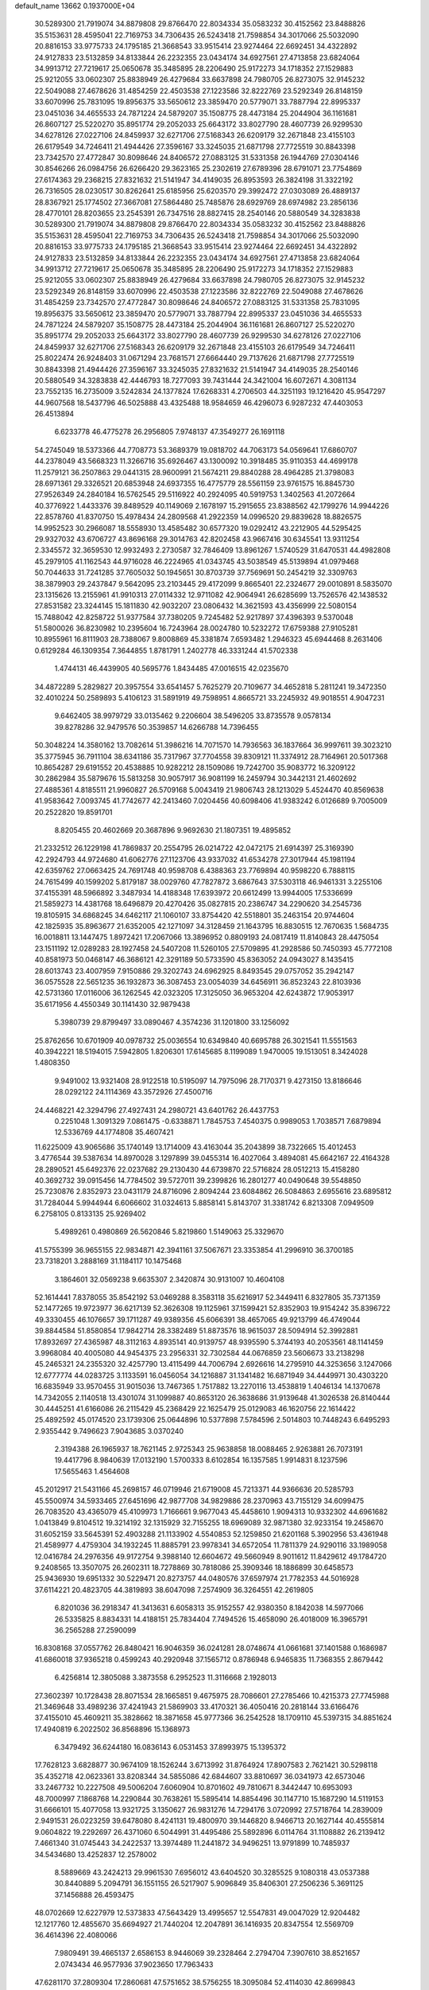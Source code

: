 default_name                                                                    
13662  0.1937000E+04
  30.5289300  21.7919074  34.8879808  29.8766470  22.8034334  35.0583232
  30.4152562  23.8488826  35.5153631  28.4595041  22.7169753  34.7306435
  26.5243418  21.7598854  34.3017066  25.5032090  20.8816153  33.9775733
  24.1795185  21.3668543  33.9515414  23.9274464  22.6692451  34.4322892
  24.9127833  23.5132859  34.8133844  26.2232355  23.0434174  34.6927561
  27.4713858  23.6824064  34.9913712  27.7219617  25.0650678  35.3485895
  28.2206490  25.9172273  34.1718352  27.1529883  25.9212055  33.0602307
  25.8838949  26.4279684  33.6637898  24.7980705  26.8273075  32.9145232
  22.5049088  27.4678626  31.4854259  22.4503538  27.1223586  32.8222769
  23.5292349  26.8148159  33.6070996  25.7831095  19.8956375  33.5650612
  23.3859470  20.5779071  33.7887794  22.8995337  23.0451036  34.4655533
  24.7871224  24.5879207  35.1508775  28.4473184  25.2044904  36.1161681
  26.8607127  25.5220270  35.8951774  29.2052033  25.6643172  33.8027790
  28.4607739  26.9299530  34.6278126  27.0227106  24.8459937  32.6271706
  27.5168343  26.6209179  32.2671848  23.4155103  26.6179549  34.7246411
  21.4944426  27.3596167  33.3245035  21.6871798  27.7725519  30.8843398
  23.7342570  27.4772847  30.8098646  24.8406572  27.0883125  31.5331358
  26.1944769  27.0304146  30.8546266  26.0984756  26.6266420  29.3623165
  25.2302619  27.6789396  28.6791071  23.7754869  27.6174363  29.2368215
  27.8321632  21.5141947  34.4149035  26.8953593  26.3824198  31.3322192
  26.7316505  28.0230517  30.8262641  25.6185956  25.6203570  29.3992472
  27.0303089  26.4889137  28.8367921  25.1774502  27.3667081  27.5864480
  25.7485876  28.6929769  28.6974982  23.2856136  28.4770101  28.8203655
  23.2545391  26.7347516  28.8827415  28.2540146  20.5880549  34.3283838
  30.5289300  21.7919074  34.8879808  29.8766470  22.8034334  35.0583232
  30.4152562  23.8488826  35.5153631  28.4595041  22.7169753  34.7306435
  26.5243418  21.7598854  34.3017066  25.5032090  20.8816153  33.9775733
  24.1795185  21.3668543  33.9515414  23.9274464  22.6692451  34.4322892
  24.9127833  23.5132859  34.8133844  26.2232355  23.0434174  34.6927561
  27.4713858  23.6824064  34.9913712  27.7219617  25.0650678  35.3485895
  28.2206490  25.9172273  34.1718352  27.1529883  25.9212055  33.0602307
  25.8838949  26.4279684  33.6637898  24.7980705  26.8273075  32.9145232
  23.5292349  26.8148159  33.6070996  22.4503538  27.1223586  32.8222769
  22.5049088  27.4678626  31.4854259  23.7342570  27.4772847  30.8098646
  24.8406572  27.0883125  31.5331358  25.7831095  19.8956375  33.5650612
  23.3859470  20.5779071  33.7887794  22.8995337  23.0451036  34.4655533
  24.7871224  24.5879207  35.1508775  28.4473184  25.2044904  36.1161681
  26.8607127  25.5220270  35.8951774  29.2052033  25.6643172  33.8027790
  28.4607739  26.9299530  34.6278126  27.0227106  24.8459937  32.6271706
  27.5168343  26.6209179  32.2671848  23.4155103  26.6179549  34.7246411
  25.8022474  26.9248403  31.0671294  23.7681571  27.6664440  29.7137626
  21.6871798  27.7725519  30.8843398  21.4944426  27.3596167  33.3245035
  27.8321632  21.5141947  34.4149035  28.2540146  20.5880549  34.3283838
  42.4446793  18.7277093  39.7431444  24.3421004  16.6072671   4.3081134
  23.7552135  16.2735009   3.5242834  24.1377824  17.6268331   4.2706503
  44.3251193  19.1216420  45.9547297  44.9607568  18.5437796  46.5025888
  43.4325488  18.9584659  46.4296073   6.9287232  47.4403053  26.4513894
   6.6233778  46.4775278  26.2956805   7.9748137  47.3549277  26.1691118
  54.2745049  18.5373366  44.7708773  53.3689379  19.0818702  44.7063173
  54.0569641  17.6860707  44.2378049  43.5668323  11.3266716  35.6926467
  43.1300092  10.3918485  35.9110353  44.4699178  11.2579121  36.2507863
  29.0441315  28.9600991  21.5674211  29.8840288  28.4964285  21.3798083
  28.6971361  29.3326521  20.6853948  24.6937355  16.4775779  28.5561159
  23.9761575  16.8845730  27.9526349  24.2840184  16.5762545  29.5116922
  40.2924095  40.5919753   1.3402563  41.2072664  40.3776922   1.4433376
  39.8489529  40.1149069   2.1678197  15.2915655  23.8388562  42.1799276
  14.9944226  22.8578760  41.8370750  15.4978434  24.2809568  41.2922359
  14.0996520  29.8839628  18.8826575  14.9952523  30.2966087  18.5558930
  13.4585482  30.6577320  19.0292412  43.2212905  44.5295425  29.9327032
  43.6706727  43.8696168  29.3014763  42.8202458  43.9667416  30.6345541
  13.9311254   2.3345572  32.3659530  12.9932493   2.2730587  32.7846409
  13.8961267   1.5740529  31.6470531  44.4982808  45.2979105  41.1162543
  44.9716028  46.2224965  41.0343745  43.5038549  45.5139894  41.0979468
  50.7044633  31.7241285  37.7605032  50.1945651  30.8703739  37.7569691
  50.2454219  32.3309763  38.3879903  29.2437847   9.5642095  23.2103445
  29.4172099   9.8665401  22.2324677  29.0010891   8.5835070  23.1315626
  13.2155961  41.9910313  27.0114332  12.9711082  42.9064941  26.6285699
  13.7526576  42.1438532  27.8531582  23.3244145  15.1811830  42.9032207
  23.0806432  14.3621593  43.4356999  22.5080154  15.7488042  42.8258722
  51.9377584  37.7380205   9.7245482  52.9217897  37.4396393   9.5370048
  51.5800026  36.8230982  10.2395604  16.7243964  28.0024780  10.5232272
  17.6759388  27.9105281  10.8955961  16.8111903  28.7388067   9.8008869
  45.3381874   7.6593482   1.2946323  45.6944468   8.2631406   0.6129284
  46.1309354   7.3644855   1.8781791   1.2402778  46.3331244  41.5702338
   1.4744131  46.4439905  40.5695776   1.8434485  47.0016515  42.0235670
  34.4872289   5.2829827  20.3957554  33.6541457   5.7625279  20.7109677
  34.4652818   5.2811241  19.3472350  32.4010224  50.2589893   5.4106123
  31.5891919  49.7598951   4.8665721  33.2245932  49.9018551   4.9047231
   9.6462405  38.9979729  33.0135462   9.2206604  38.5496205  33.8735578
   9.0578134  39.8278286  32.9479576  50.3539857  14.6266788  14.7396455
  50.3048224  14.3580162  13.7082614  51.3986216  14.7071570  14.7936563
  36.1837664  36.9997611  39.3023210  35.3775945  36.7911104  38.6341186
  35.7317967  37.7704558  39.8309121  11.3374912  28.7164961  20.5017368
  10.8654287  29.6191552  20.4538885  10.9282212  28.1509086  19.7242700
  35.9083772  16.3209122  30.2862984  35.5879676  15.5813258  30.9057917
  36.9081199  16.2459794  30.3442131  21.4602692  27.4885361   4.8185511
  21.9960827  26.5709168   5.0043419  21.9806743  28.1213029   5.4524470
  40.8569638  41.9583642   7.0093745  41.7742677  42.2413460   7.0204456
  40.6098406  41.9383242   6.0126689   9.7005009  20.2522820  19.8591701
   8.8205455  20.4602669  20.3687896   9.9692630  21.1807351  19.4895852
  21.2332512  26.1229198  41.7869837  20.2554795  26.0214722  42.0472175
  21.6914397  25.3169390  42.2924793  44.9724680  41.6062776  27.1123706
  43.9337032  41.6534278  27.3017944  45.1981194  42.6359762  27.0663425
  24.7691748  40.9598708   6.4388363  23.7769894  40.9598220   6.7888115
  24.7615499  40.1599202   5.8179187  38.0029760  47.7827872   3.6867643
  37.5303118  46.9461331   3.2255106  37.4155391  48.5966892   3.3487934
  14.4188348  17.6393972  20.6612499  13.9944005  17.5336699  21.5859273
  14.4381768  18.6496879  20.4270426  35.0827815  20.2386747  34.2290620
  34.2545736  19.8105915  34.6868245  34.6462117  21.1060107  33.8754420
  42.5518801  35.2463154  20.9744604  42.1825935  35.8963677  21.6352005
  42.1271097  34.3128459  21.1643795  16.8830515  12.7670635   1.5684735
  16.0018811  13.1447475   1.8972421  17.2067066  13.3896952   0.8809193
  24.0817419  11.8140843  28.4475054  23.1511192  12.0289283  28.1927458
  24.5407208  11.5260105  27.5709895  41.2928586  50.7450393  45.7772108
  40.8581973  50.0468147  46.3686121  42.3291189  50.5733590  45.8363052
  24.0943027   8.1435415  28.6013743  23.4007959   7.9150886  29.3202743
  24.6962925   8.8493545  29.0757052  35.2942147  36.0575528  22.5651235
  36.1932873  36.3087453  23.0054039  34.6456911  36.8523243  22.8103936
  42.5731360  17.0116006  36.1262545  42.0323205  17.3125050  36.9653204
  42.6243872  17.9053917  35.6171956   4.4550349  30.1141430  32.9879438
   5.3980739  29.8799497  33.0890467   4.3574236  31.1201800  33.1256092
  25.8762656  10.6701909  40.0978732  25.0036554  10.6349840  40.6695788
  26.3021541  11.5551563  40.3942221  18.5194015   7.5942805   1.8206301
  17.6145685   8.1199089   1.9470005  19.1513051   8.3424028   1.4808350
   9.9491002  13.9321408  28.9122518  10.5195097  14.7975096  28.7170371
   9.4273150  13.8186646  28.0292122  24.1114369  43.3572926  27.4500716
  24.4468221  42.3294796  27.4927431  24.2980721  43.6401762  26.4437753
   0.2251048   1.3091329   7.0861475  -0.6338871   1.7845753   7.4540375
   0.9989053   1.7038571   7.6879894  12.5336769  44.1774808  35.4607421
  11.6225009  43.9065686  35.1740149  13.1714009  43.4163044  35.2043899
  38.7322665  15.4012453   3.4776544  39.5387634  14.8970028   3.1297899
  39.0455314  16.4027064   3.4894081  45.6642167  22.4164328  28.2890521
  45.6492376  22.0237682  29.2130430  44.6739870  22.5716824  28.0512213
  15.4158280  40.3692732  39.0915456  14.7784502  39.5727011  39.2399826
  16.2801277  40.0490648  39.5548850  25.7230876   2.8352973  23.0431179
  24.8716096   2.8094244  23.6084862  26.5084863   2.6955616  23.6895812
  31.7284044   5.9944944   6.6066602  31.0324613   5.8858141   5.8143707
  31.3381742   6.8213308   7.0949509   6.2758105   0.8133135  25.9269402
   5.4989261   0.4980869  26.5620846   5.8219860   1.5149063  25.3329670
  41.5755399  36.9655155  22.9834871  42.3941161  37.5067671  23.3353854
  41.2996910  36.3700185  23.7318201   3.2888169  31.1184117  10.1475468
   3.1864601  32.0569238   9.6635307   2.3420874  30.9131007  10.4604108
  52.1614441   7.8378055  35.8542192  53.0469288   8.3583118  35.6216917
  52.3449411   6.8327805  35.7371359  52.1477265  19.9723977  36.6217139
  52.3626308  19.1125961  37.1599421  52.8352903  19.9154242  35.8396722
  49.3330455  46.1076657  39.1711287  49.9389356  45.6066391  38.4657065
  49.9213799  46.4749044  39.8844584  51.8580854  17.9842714  28.3382489
  51.8873576  18.9615037  28.5094914  52.3992881  17.8932697  27.4365987
  48.3112163   4.8935141  40.9139757  48.9395590   5.3744193  40.2053561
  48.1141459   3.9968084  40.4005080  44.9454375  23.2956331  32.7302584
  44.0676859  23.5606673  33.2138298  45.2465321  24.2355320  32.4257790
  13.4115499  44.7006794   2.6926616  14.2795910  44.3253656   3.1247066
  12.6777774  44.0283725   3.1133591  16.0456054  34.1216887  31.1341482
  16.6871949  34.4449971  30.4303220  16.6835949  33.9570455  31.9015036
  13.7467365   1.7517882  13.2270116  13.4538819   1.4046134  14.1370678
  14.7342055   2.1140518  13.4301074  31.1099887  40.8653120  26.3638686
  31.9139648  41.3026538  26.8140444  30.4445251  41.6166086  26.2115429
  45.2368429  22.1625479  25.0129083  46.1620756  22.1614422  25.4892592
  45.0174520  23.1739306  25.0644896  10.5377898   7.5784596   2.5014803
  10.7448243   6.6495293   2.9355442   9.7496623   7.9043685   3.0370240
   2.3194388  26.1965937  18.7621145   2.9725343  25.9638858  18.0088465
   2.9263881  26.7073191  19.4417796   8.9840639  17.0132190   1.5700333
   8.6102854  16.1357585   1.9914831   8.1237596  17.5655463   1.4564608
  45.2012917  21.5431166  45.2698157  46.0719946  21.6719008  45.7213371
  44.9366636  20.5285793  45.5500974  34.5933465  27.6451696  42.9877708
  34.9829886  28.2370963  43.7155129  34.6099475  26.7083520  43.4365079
  45.4109973   1.7166661   9.9677043  45.4458610   1.9094313  10.9332302
  44.6961682   1.0413849   9.8104512  19.3214192  32.1315929  32.7155255
  18.6969089  32.9871380  32.9233154  19.2458670  31.6052159  33.5645391
  52.4903288  21.1133902   4.5540853  52.1259850  21.6201168   5.3902956
  53.4361948  21.4589977   4.4759304  34.1932245  11.8885791  23.9978341
  34.6572054  11.7811379  24.9290116  33.1989058  12.0416784  24.2976356
  49.9172754   9.3988140  12.6604672  49.5660949   8.9011612  11.8429612
  49.1784720   9.2408565  13.3507075  26.2602311  18.7278869  30.7818086
  25.3909346  18.1886899  30.6458573  25.9436930  19.6951332  30.5229471
  20.8273757  44.0480576  37.6597974  21.7782353  44.5016928  37.6114221
  20.4823705  44.3819893  38.6047098   7.2574909  36.3264551  42.2619805
   6.8201036  36.2918347  41.3413631   6.6058313  35.9152557  42.9380350
   8.1842038  14.5977066  26.5335825   8.8834331  14.4188151  25.7834404
   7.7494526  15.4658090  26.4018009  16.3965791  36.2565288  27.2590099
  16.8308168  37.0557762  26.8480421  16.9046359  36.0241281  28.0748674
  41.0661681  37.1401588   0.1686987  41.6860018  37.9365218   0.4599243
  40.2920948  37.1565712   0.8786948   6.9465835  11.7368355   2.8679442
   6.4256814  12.3805088   3.3873558   6.2952523  11.3116668   2.1928013
  27.3602397  10.1728438  28.8071534  28.1665851   9.4675975  28.7086601
  27.2785466  10.4215373  27.7745988  21.3469648  33.4989236  37.4241943
  21.5869903  33.4170321  36.4050416  20.2818144  33.6166476  37.4155010
  45.4609211  35.3828662  18.3871658  45.9777366  36.2542528  18.1709110
  45.5397315  34.8851624  17.4940819   6.2022502  36.8568896  15.1368973
   6.3479492  36.6244180  16.0836143   6.0531453  37.8993975  15.1395372
  17.7628123   3.6828877  30.9674109  18.1526244   3.6713992  31.8764924
  17.8907583   2.7621421  30.5298118  35.4352718  42.0623361  33.8208344
  34.5855086  42.6844607  33.8810697  36.0341973  42.6573046  33.2467732
  10.2227508  49.5006204   7.6060904  10.8701602  49.7810671   8.3442447
  10.6953093  48.7000997   7.1868768  14.2290844  30.7638261  15.5895414
  14.8854496  30.1147710  15.1687290  14.5119153  31.6666101  15.4077058
  13.9321725   3.1350627  26.9831276  14.7294176   3.0720992  27.5718764
  14.2839009   2.9491531  26.0223259  39.6478080   8.4241131  19.4800970
  39.1446820   8.9466713  20.1627144  40.4555814   9.0604822  19.2292697
  26.4371060   6.5044991  31.4495486  25.5892896   6.0114764  31.1108882
  26.2139412   7.4661340  31.0745443  34.2422537  13.3974489  11.2441872
  34.9496251  13.9791899  10.7485937  34.5434680  13.4252837  12.2578002
   8.5889669  43.2424213  29.9961530   7.6956012  43.6404520  30.3285525
   9.1080318  43.0537388  30.8440889   5.2094791  36.1551155  26.5217907
   5.9096849  35.8406301  27.2506236   5.3691125  37.1456888  26.4593475
  48.0702669  12.6227979  12.5373833  47.5643429  13.4995657  12.5547831
  49.0047029  12.9204482  12.1217760  12.4855670  35.6694927  21.7440204
  12.2047891  36.1416935  20.8347554  12.5569709  36.4614396  22.4080066
   7.9809491  39.4665137   2.6586153   8.9446069  39.2328464   2.2794704
   7.3907610  38.8521657   2.0743434  46.9577936  37.9023650  17.7963433
  47.6281170  37.2809304  17.2860681  47.5751652  38.5756255  18.3095084
  52.4114030  42.8699843  33.5849572  52.4316312  43.0732553  34.5906999
  53.3838774  43.0764240  33.2622193  37.3237535  43.6380086  37.5233459
  36.4480986  44.0520267  37.9350943  37.2943040  43.8590874  36.5459443
  40.7955832  38.9269309  43.1812644  40.4861995  38.8319734  42.1894459
  39.9906929  38.4757374  43.6186612  19.8973593  13.9892225  45.8333626
  20.4697438  13.3531577  46.3548371  19.7669311  13.6027820  44.8952806
  16.5710279  35.8589480  16.7493229  15.6322860  35.9118123  16.3400532
  16.9923255  34.9949616  16.5300907   4.0031059   8.2339421  27.6192425
   3.5958154   7.5016961  28.1685605   5.0100540   8.3658903  27.9140958
  29.1402586  44.3395210  41.5994761  29.1023699  44.5890784  42.5785144
  30.0684806  43.8470173  41.5686211  38.9707730  24.6241834  36.7770462
  38.7910804  24.9570950  37.7581985  37.9910356  24.3841378  36.4803638
  22.9518391  24.4444168  18.9674758  23.2092457  24.7632400  18.0455122
  23.8714793  24.1295776  19.4119191  21.9801628   0.3932591  12.6690123
  21.4801332   1.2723234  12.9231057  22.1545163   0.4910033  11.6749453
  52.0646332  15.4828150   6.8918149  51.1020503  15.5222057   6.4771012
  52.2390034  16.5048833   7.0357481   3.9207403  46.4613978  28.2893027
   3.2144254  47.1671373  28.7271636   3.9813307  46.8028525  27.3659580
   5.4304617   0.4696519   2.6857770   5.4383658   0.5215549   1.6583222
   4.4583535   0.3773258   2.9335523  30.9349853  41.4675201   6.9616828
  30.6370409  41.7712876   7.9230893  31.9615260  41.5179967   7.0392643
  49.3762274  36.6394952  43.7026065  50.1043096  37.0470885  43.1894800
  49.5970703  35.6391860  43.8112967  33.8629807  14.3043961  26.5478287
  34.4574889  14.9628574  27.1073967  34.4006912  13.4082480  26.5558171
  26.0180938  10.4059042   9.9924497  26.6982763  11.1232992  10.0847168
  25.4227960  10.6821492   9.1713764   1.4692876  27.3808683  37.0773132
   1.5094943  26.3361428  37.0318911   0.4238240  27.5905009  36.9214284
  20.8525056  18.4399878   7.8005228  20.2689411  18.9846058   7.1877122
  20.8470111  17.5152498   7.3922633  11.0667489  34.0704887  47.9436250
  10.9889711  33.8583894  46.9442884  11.1735988  35.1264900  47.9676771
  46.8363869  11.8772259  14.7317481  47.4697151  12.0103152  15.5105006
  47.3191944  12.1887344  13.8958658   5.7857240  47.2383827  30.0876119
   5.0384413  46.7828368  29.4128618   6.0722563  48.0096854  29.4608748
   6.1660335  40.4040593  38.0917154   5.4614492  39.6170265  37.8882021
   6.5701726  40.0896472  38.9821030  28.2055517  39.9635178   5.2341245
  27.8931546  40.4586864   6.0040952  29.1900714  40.1110453   5.1715391
   3.7030674  28.3150396  10.9570335   3.4999245  29.2740132  11.0192264
   4.1740708  28.2157552  10.0150348  38.8016499  39.3255406   8.9482083
  39.5592398  39.9497358   9.1891325  37.9764851  39.6585266   9.4447837
  17.3528702   9.0968908  26.9289358  18.3439372   8.9440512  26.9493608
  17.1806215   9.9739092  27.4513780  47.7010825   2.4845699  40.0099806
  47.3458525   1.6031578  40.3431862  47.3812445   2.5646328  39.0107660
  14.7962424  29.1393575  41.3609113  14.4517647  30.1440444  41.4402730
  14.3653870  28.7146925  42.1861248  52.0817702  49.9064440  13.9558660
  51.7799540  50.7693767  14.4401612  51.9418994  49.1774044  14.6646961
  53.0131287  27.5577632  33.9228149  52.0414352  27.4630072  33.5606722
  53.3572654  28.4670692  33.6102487  39.9974761  24.4206783  34.2642969
  39.5359548  23.4978045  34.0827693  39.3807967  24.8335172  34.9476906
  27.4730296  39.3315833  23.8336948  26.5734703  39.5375682  24.2972342
  28.1068241  40.0995588  24.2085960  17.0427010  11.3893626  16.0744305
  17.3429452  10.5829639  16.6298753  16.5805245  11.0927465  15.2533542
  16.4454533  23.4060478  10.4825336  17.1243450  23.1417433   9.7249329
  16.1625055  24.3504760  10.1839317  13.7117002   9.8431561   1.4704641
  12.9106930  10.1903091   2.0292212  13.3426333   9.7945640   0.5145697
   4.1777107  28.9510287  39.8385065   3.3284157  29.3946874  39.3988292
   4.2574053  28.0664619  39.2703883   0.5625744  14.5887754   6.8217222
  -0.3718069  14.9560735   6.5816336   1.2146638  15.2964638   6.5751363
  23.6396180   6.9120834  23.8784723  23.2006967   7.3354039  22.9934766
  22.9589416   6.2132114  24.1291181  40.5585433   2.9786984  15.7107919
  40.9772138   3.4750396  16.4923127  39.5358370   3.2042598  15.7833127
   7.7784019  10.4486486  28.2653408   7.4737089  11.4196967  28.2791918
   8.7984710  10.5409113  28.4033061  20.0787547  50.7691102  24.4674643
  20.7913130  50.1494095  24.0739406  20.5065599  51.2361589  25.3138621
  44.8330705  43.2258167  45.2554391  44.7829264  44.1331137  45.7517569
  44.1366881  43.2011144  44.5460133  34.3424075  37.6599466   0.0677517
  34.1385540  36.7217714  -0.3935594  33.9685064  37.5584937   0.9578245
  25.9715526  25.2539367   1.2044082  25.5579685  25.8342408   1.9768347
  26.9595779  25.5291269   1.3139250  42.6459897  48.1214201  26.9568517
  41.9528198  48.8860719  27.0033901  43.2754130  48.3337791  26.1949211
  47.3993537   3.9306834  31.4943953  47.3817270   4.8467507  31.9200322
  48.3652031   3.5938194  31.5678877  38.9189879  43.5203025  46.3568085
  38.9160614  43.3044422  47.4133299  38.2667959  42.7914984  46.0554972
   3.8281760   5.9595978  11.4504649   2.8731510   5.6870027  11.4798236
   4.0859047   6.3352500  12.3890880  24.6030592   9.3203342   2.7549224
  23.7454437   9.0170788   3.1357218  25.2338886   8.4864816   2.8959762
  16.5174830  23.2653630  37.6332100  16.7862473  22.3146697  37.8088176
  17.0618991  23.8186059  38.2441376  10.3348170  15.0642137   4.4920756
  11.0292332  15.7315608   4.1122013   9.6840499  14.8469086   3.7645002
  39.5422978  36.1570182  15.4684679  39.0991543  37.0676842  15.2676465
  40.4026100  36.3534758  16.0222968  43.8362694  49.2573326  24.8984541
  43.2985392  50.1374616  24.8862947  44.8162554  49.4294157  25.1080131
  53.5045022   4.5389122  16.6103805  52.9627886   4.1074084  15.8881060
  52.8520527   4.6169103  17.3980255  19.0159903  10.8191245  39.6585862
  18.9637162  11.1412593  38.6410623  20.0353777  10.7119769  39.7366504
  33.7924243  22.8326884  16.1891081  34.6798892  23.2691417  15.9084189
  34.0757079  21.8752022  16.3969308  10.5814084   1.9703544  46.1694979
  10.4523351   1.9476751  47.1746279  11.5952880   2.0866661  45.9742298
  23.1874770  44.0554392  30.0609758  23.3563918  43.1867554  30.6048565
  23.6412320  43.8434100  29.1276893  45.2301734  46.1912422  12.3727153
  46.1633552  46.4473613  12.0460412  44.5731098  46.6319095  11.7347797
  38.5778114  41.1728183  11.4203482  39.4405897  41.3657778  10.9831394
  38.0741536  42.0531985  11.5961660   1.9507543  29.7144278  38.3534759
   1.8247399  30.3374037  37.5434524   1.9085193  28.7950212  37.9273193
  40.1519280  42.0955719   4.4606871  39.2320587  42.4926626   4.3710521
  40.8096557  42.7285777   4.1258568  42.7697427   8.2817705  14.4453269
  43.4995118   8.8988785  13.9387324  42.1186329   8.9146290  14.9026632
  41.7727725  44.7279589  37.6130385  42.6762875  45.0174472  37.9742171
  41.1952101  44.6520700  38.4694754  44.0703889   8.7523400  44.5362883
  44.4452869   9.1680814  43.7252255  44.6961567   9.0933623  45.3196615
  29.3090225   5.3599868  40.1492405  29.5962274   6.2486758  40.5789865
  28.8584103   5.6618733  39.2872181  12.6087565  49.2123544  39.3091070
  12.7171639  50.1092816  39.7741126  11.5527468  49.1258793  39.1778292
  19.4011239  21.1538796   6.5514644  20.2403100  21.0530346   5.9852762
  18.9195015  20.2267177   6.5964107  25.1690591  20.2867967  21.9955327
  25.9089527  20.7999073  22.5227811  24.4717683  20.9465942  21.6908090
  13.6692074  40.8750124  46.2467494  13.4143820  41.5996621  46.8807385
  14.4040044  41.2647384  45.6679160  10.1107371  32.9619478  28.7618620
   9.7309400  33.0474064  29.7022578  10.4871606  33.8434894  28.5231981
  35.7218271  40.1720974  36.0322798  35.3108562  40.5256934  36.8912844
  35.5656359  40.8719550  35.3471783  25.1799331  24.3617536   5.1571149
  24.6583489  23.8786650   4.4324703  25.6639923  23.7398689   5.7799572
  17.0739919  24.2313379   5.3993462  17.6643351  23.8284510   6.1512602
  17.6900156  24.8949082   4.9991996  16.4256774  17.1628812  37.9967772
  15.7026095  17.4426153  38.6650279  16.9989609  16.5530561  38.5210961
  23.7114363  37.8843969  21.7883946  23.6389543  37.5246938  22.7572084
  22.7427592  38.1560431  21.5653408  43.1446517  30.1706991  37.7073504
  42.5237889  29.3577200  37.7835045  42.8709422  30.8166111  38.4410614
  24.6057612  26.5872426   9.6210615  24.1623836  26.2747266  10.4658298
  25.4194638  27.1749984   9.8350501  42.1659327  31.6541109  39.7022583
  41.1484356  31.4132745  39.6385763  42.2177832  32.5403559  39.1697682
  48.6621063  46.3327373  33.2055754  49.4753094  45.8086531  32.9527096
  48.2981295  45.8982625  34.0216924  10.6943915  48.9507737  28.7626174
  11.7100736  48.8897682  28.8647358  10.3728210  48.2198145  29.4254357
  10.3964968  45.1419823  28.0219249   9.8011817  44.4707734  28.4982036
  10.5336861  45.9060784  28.7552985   4.5770436  39.8570379   5.5634830
   5.3720835  39.5737982   6.1584220   5.0750053  40.2376069   4.7430729
  33.4168056  47.6263447  38.1697180  32.5673423  47.1063835  37.7650384
  33.0348251  48.1340802  38.9506683   3.8517757  15.1589765  43.4757073
   3.5972848  16.0853334  43.9759124   3.0819844  14.6123223  43.7193277
  18.2740097  36.6017736   6.4900293  17.3022996  36.2644570   6.6607536
  18.4265557  36.2888484   5.5274138  48.4123905   2.8917651  10.6888353
  47.9825104   3.4606649  11.4768850  48.8631041   3.5808850  10.0394377
  44.4405997  40.0417373  35.9994248  43.5599222  39.4730394  36.0452413
  45.1360263  39.2706803  35.7661909  17.7186914  18.7151087  21.4494373
  17.7251394  18.4135979  22.4604890  17.1752544  17.9450358  21.0271014
   7.3812014  16.8582295  19.9231459   7.0045287  17.2888783  19.1198717
   8.3525526  16.7630240  19.6928066   7.7158396  36.0365657   9.7279234
   6.8388705  35.9362884   9.1669864   7.4350887  35.9421303  10.7066640
  32.5755434  14.2721634  17.8684861  33.5465553  14.4709411  18.0965655
  32.1297238  15.1402887  17.6534211  18.7077365  34.0702395   0.2871568
  17.7052820  34.4128815   0.2624084  18.7139491  33.3430371   0.9778385
   3.4454466  35.2637237  40.4587391   2.6102820  35.7682488  40.1154249
   3.1637440  34.9035226  41.3900539  45.3807472   3.8818824   8.2446841
  44.7799047   4.4460069   8.8786987  45.4937002   3.0087091   8.7945569
  19.4000164  27.6899915  11.3249407  19.6341997  28.0397405  12.2212522
  20.1915767  27.9923854  10.7134502   6.7982871  18.4610487   1.4750667
   7.3492335  19.2278771   1.0669383   5.8215439  18.7766753   1.2062261
   1.0974784  18.6383795  31.9839808   0.1369372  18.3587357  32.0069851
   1.5664846  18.0721701  32.6810587  17.1979256  19.6525578   1.8631829
  17.2577017  19.1415965   2.7287264  17.1718936  20.6574885   2.1181592
  49.1331153  38.2988587  14.8916372  50.0235987  38.4200448  15.3167656
  49.2806208  38.1821416  13.8868164  42.2910436  16.1493170  43.2989927
  42.5305483  17.0633413  43.6354080  42.5958150  15.4879075  44.0251754
   5.6653262  42.6091437  43.1171926   6.2660045  41.9479248  43.6758011
   5.8754243  43.4561852  43.6339444  46.7713989  42.0560631   7.9408278
  46.7345565  42.6222816   8.8302825  46.1387422  41.3090942   8.1537125
   8.4901377  19.9786766  32.7702170   7.6995188  19.4576906  33.1388629
   8.4621367  20.8443523  33.3276191  20.2375082  23.2688077  18.5685343
  20.3453678  22.2801990  18.7068103  21.1659945  23.6338757  18.7929009
  43.8534167  38.1512270   9.6309570  42.8583034  38.2488560   9.8737060
  44.1296716  37.2536360   9.9401313   4.2458330   7.4102265  32.2594442
   3.7404921   6.5157220  32.4653369   4.7476900   7.1745216  31.3962984
  40.8247794  47.4412042  44.9604291  41.7228794  47.0854431  44.7252811
  40.1496548  46.7045000  44.6528891  30.8828147  50.4836540   1.9251397
  29.9397886  50.1914304   1.7548702  31.0224322  51.2718301   1.2480479
  48.1398863   9.7541826  35.4831609  47.6677463   9.7890370  34.6001852
  47.4295275   9.7318040  36.2066600  44.2283573  35.9312238  31.0100791
  44.5300355  34.9538556  31.0118442  43.5587978  35.9694036  31.7784572
  21.0962686  13.8110767  40.8458276  21.8238013  14.4740776  40.9426654
  21.0410588  13.5285424  39.8604241  28.7275865  30.2284153   1.2410476
  27.8090178  29.7590720   1.1245710  28.6970536  30.9379212   0.5917885
  42.8502851  38.9472926  44.6175216  42.0470163  38.7521835  43.9623511
  42.3405169  39.1698925  45.4648575  40.7008959  11.9698641  17.0410172
  41.0822814  12.9655417  17.1777743  41.3336525  11.4409195  17.6173814
  24.5078336   8.5587520  20.1910457  25.2494590   7.8395672  20.2460976
  24.8530808   9.2514929  19.5345198  51.4582309  37.1939783  41.8450034
  50.9119290  37.2919820  40.9506171  51.8521156  38.1543234  41.9360778
  12.1241730  12.3167820  28.8500404  11.1730962  12.6995283  28.7464745
  12.0641543  11.3921385  28.3269291  19.7923442  20.5477349  23.6135096
  19.9661457  21.0582894  24.5231752  18.8169572  20.3326053  23.6906444
  50.4960876  36.6822299  31.3346279  50.9288140  36.5487235  30.4345514
  50.1870248  37.6772517  31.3098949  31.8828188  39.2441972  21.2336651
  31.6039091  39.3278932  22.2562373  31.8908183  40.2251703  20.9690007
  48.4470624  32.7564684  25.9500975  48.5210092  31.8990458  26.4665977
  48.7614336  32.6051346  25.0087728  42.1873436  19.1180401  34.6300920
  41.9331203  20.0834740  34.3060701  42.4752127  18.6533881  33.7789023
  32.1295279   4.4853606  41.9651457  31.7370605   3.7206775  42.5494494
  31.3052791   4.8087796  41.4407759  11.6486451  41.0447751   8.9349709
  11.3586899  40.2912705   8.2102282  12.4234393  40.5465509   9.3670850
   9.7568526  36.8536069  17.2846263  10.3319704  36.3685938  16.5914841
  10.0451194  37.8180498  17.1575690  14.3312582  12.7928220  21.9907463
  14.3410900  12.8786917  22.9780497  13.9026611  11.8676147  21.8493217
  39.8440170  35.5155197  11.9574488  39.1460747  35.9867743  12.4486759
  39.6633938  35.5989739  10.9440479   6.0729458  39.7107517  44.2270560
   5.4554983  38.9530361  43.9241946   6.5795606  39.4068385  45.0201755
  19.5117411  43.6224002  33.1857120  20.3392711  43.0448195  33.0443011
  19.8099368  44.6022854  33.0158773  35.3896769   6.2986489  36.2157331
  35.2854335   7.3156262  36.1864814  34.5592722   5.9808230  36.7614303
  23.7322089  31.5324395  35.2887977  23.2777904  31.0624165  34.4902603
  23.4633136  30.9310969  36.0606349  40.3440155   9.9321359  44.0457136
  40.3373664   9.6473418  45.0681453  39.4106105  10.2773886  43.9128154
  36.5799646  34.5445087  11.9964789  36.6610168  33.8843382  11.2060422
  37.0415892  34.1473522  12.8097715  28.6395925   2.2303939   1.8925932
  29.5492154   2.2830614   1.4818145  28.6581313   1.6534817   2.7422571
  29.1343183  13.0646021  21.4757252  28.1107777  12.9050520  21.6166979
  29.5016827  13.2324912  22.4118619   1.0494281  22.0266398  41.1841055
   0.9616722  21.0643747  41.5261564   1.5146968  22.5111684  41.9305568
  40.7148411  25.8045514  25.7359937  40.6708125  25.1510965  26.5160452
  40.2503073  26.6261598  26.0993817  24.4856744  37.5939084  37.6365099
  25.1181578  36.8852946  37.2477829  23.6021749  37.0529191  37.8879657
   5.2850867  36.4137154  37.3633791   5.1980820  37.1243521  36.6361319
   4.8426902  35.5776558  36.9318958   2.1453845  23.6531037   3.0699091
   2.6729378  24.3840484   3.5317871   1.9047240  23.9066264   2.1063607
  21.2216806   3.8351935  28.7731917  20.4640700   4.4191285  29.0074897
  21.7203634   3.5586384  29.6202604  40.7166423  39.4574736  46.4889291
  40.6043691  38.4781015  46.7629356  40.3800396  39.9662855  47.3434855
  45.5536361  17.6858708  29.8460386  46.5583044  17.9097213  29.9645936
  45.1356673  18.2504721  30.6392210  12.2438002  28.2834511   8.9229515
  11.7275457  28.5443145   8.0574652  13.1260574  27.9175124   8.5540911
  34.5005859   4.5723748  45.4397554  34.2460138   5.6118039  45.5756950
  34.8852658   4.4020955  46.3650524  21.1557234  38.1251783  30.5020249
  21.4061027  38.2554501  31.5145315  20.1613905  37.9063999  30.5083859
   3.3346347  24.5467902  28.2340520   3.3878348  24.3233363  29.2075678
   4.1519004  25.0914808  28.0087864  33.2811617  49.0812366  26.8034453
  33.7173397  48.8183608  25.9080897  32.2520671  49.2352556  26.5034900
   7.3223422  31.8355958  27.6235650   8.1530953  31.2311204  27.7843049
   6.7516835  31.6038685  28.4862276  43.7980269  34.7768059   4.3714726
  44.3572200  35.2886820   3.6690842  44.0785096  35.3634106   5.2494610
  33.9009548  37.3365529  28.7537848  33.8858300  38.3634226  28.8917113
  34.0102051  37.2772323  27.7024075  32.3798870  47.3006549  12.0321904
  32.1157291  47.7619057  12.9163379  32.5518008  46.3563099  12.3553077
  40.0470809   0.9215167  14.0400506  39.9927633   1.4229649  13.0849939
  40.4067733   1.6525767  14.6455024  22.6594427   6.3381319  35.1547450
  22.2500263   5.4414576  35.4863203  22.1061664   6.5536463  34.2870503
  17.9440564  36.3706405  43.4603486  17.8788742  36.8530876  44.3589721
  17.0647366  35.8743519  43.3427712  27.9763970  50.3064548  33.1992325
  28.3896170  51.2804736  33.0563868  28.6485383  49.8067471  33.7793585
  43.9074141  41.0838832  42.8289444  43.7298745  40.2224902  43.3370142
  42.9779520  41.2635151  42.4034830  41.4753548   8.3883452  10.2133033
  42.1315451   9.1970396  10.2366460  42.0639489   7.7256348   9.6289634
  27.1342450   3.0912689  11.0419107  27.4101295   4.0232020  11.0097867
  26.1661846   3.1221048  11.3880827  38.8152888  13.9755755  35.3036538
  38.9624011  12.9958474  35.4611748  39.6713740  14.4255113  35.5405430
  22.8956241  13.5901182  12.7784767  23.7797203  13.2105311  12.3988678
  22.3395427  12.7844726  12.9792376  37.5482223  25.4159225  22.8377094
  38.4538074  25.9224290  22.6872405  36.8581691  26.1892710  22.7306648
  10.0291053  29.2943477  26.0147644  10.2780318  30.2638847  26.3275182
  10.2096523  29.2890969  25.0429121  37.0532286  15.2866880  38.5964384
  38.0499403  15.3613912  38.8989194  37.0117665  16.2855282  38.1656910
  42.8788935  21.9052018   9.2669216  42.2886941  21.3804892   9.9269484
  42.3199182  22.0107844   8.4290919   5.1397779  35.0203930  30.5724735
   4.4803287  35.7375984  30.6474230   5.9948014  35.4988027  30.3200248
   3.2729465  40.5043054  29.1849253   4.1235906  41.1222053  29.2402431
   2.9134910  40.7565156  28.2257090  16.8504927  42.1740346  22.8964583
  16.4005328  41.7116731  22.0981819  16.1065650  42.6926048  23.3414515
  26.5127991   7.8342717  33.8773443  26.0024316   7.4111578  34.6650458
  26.5122007   7.1810339  33.1271280   7.3328516   2.3519027  37.8856220
   6.7767652   2.7670143  37.1624651   8.0709025   3.0973565  38.1058385
  24.4011523  15.0643381  25.6736997  24.7946407  14.4115767  26.4174025
  25.2464243  15.1784709  25.0622013  36.5023699  10.5667341  12.7187124
  37.3078934   9.9551046  12.8400833  36.9693171  11.5020776  12.5772998
  26.8327899   2.3006963  19.3652412  27.4977475   1.7449145  19.9491785
  26.5045281   1.5541177  18.6956644  43.4350476  31.3284450  35.1643821
  43.5301950  30.9782674  36.1557132  42.6136740  30.8057226  34.8171075
  24.3024103   2.7415851  36.0513663  24.8976828   3.1811620  35.3902308
  23.3799550   2.7971635  35.6167854  41.1571526  50.3070355  27.1900283
  41.6615843  50.8673998  26.4855714  41.1442349  50.9764850  28.0130526
  30.9322803  48.1107742  41.1780845  31.8157326  48.6262518  41.0517472
  31.0620808  47.1971426  40.7076650  23.6183984  41.8664323  31.6609997
  23.0504789  42.3312472  32.3641469  23.0005077  41.2623206  31.1401977
  33.1135877  30.2434374  27.7059542  32.3274271  30.5358384  28.2659069
  32.7439915  30.1854330  26.7407133  36.9813041  33.1688428   5.4050402
  36.6933544  32.2292553   5.7463826  38.0530137  33.1185867   5.5526650
  29.2586355  18.1168045  47.6377471  30.1219463  17.7866646  48.1833736
  29.6845738  18.5497259  46.8085299  34.9977292   2.5567901  12.8554874
  34.8770251   2.9063469  13.7793624  34.1241973   2.7390868  12.3426174
  27.1190694  43.9003782  39.9492038  27.2775350  42.8567488  40.0963861
  27.8472346  44.3045795  40.6631167  49.4311048   3.1127393  24.9504649
  48.9371554   3.9261924  25.3114548  49.0279724   2.3272143  25.4534386
  47.4765623  10.4884056   2.9266919  48.0927694   9.8325954   2.4472754
  47.5733368  10.1645795   3.9364606  20.6026770  43.0711448  30.0071673
  21.4372797  43.6785109  29.8513664  20.8918794  42.1966430  30.3948052
   4.1709561  11.7051769  41.4072198   4.6590032  11.6898375  42.2984902
   4.6974962  12.3462925  40.7714092  45.1081468  43.7137667  33.2710088
  44.8154885  43.3166048  34.1956997  44.2495569  43.5432779  32.7376322
  31.2411383   3.1364396  30.0978454  31.0509474   3.9894610  30.6933079
  32.2513366   3.0232065  30.2557314  53.1018590  12.3017811  36.9948271
  53.2313521  12.9243304  36.1653202  52.2208759  11.9314731  37.0311624
  43.4455289   8.9176928  16.9788812  44.4569362   9.1793806  16.8076123
  43.2074977   8.4941702  16.0308860   7.4688112  20.8069032  29.5997373
   8.2941569  21.2054371  30.0023534   6.6765149  21.1950227  30.1102601
  34.0226967  34.9020237  25.4701574  33.1942684  34.6093078  25.9802929
  34.2704640  35.8471299  25.8124592  22.8329314  20.3167567  29.4868397
  22.1613417  20.7506020  30.1104330  23.0141010  19.4553038  30.0190919
  26.0073536  33.3176666  15.2789765  26.9261780  33.6784320  15.6385075
  25.6838539  34.0167659  14.6461964  54.1113375  33.9562289   5.3433533
  53.2299721  34.0649720   4.8367893  54.0091313  34.7799572   5.9872984
  49.9228930  39.5173219   8.7652121  50.5216128  38.7914161   9.0917653
  49.9807413  40.2427875   9.6101786   4.3782253  26.2226822  12.4349915
   4.1776672  26.4123280  13.4076521   4.0740261  27.1263019  12.0227134
   9.6776285  23.1287928  24.7272193  10.3597659  23.0276117  23.9945519
   9.5641501  22.1629750  25.0494506  52.5621727  36.5603636  16.7872288
  53.4634357  36.2288109  16.3859428  52.7216344  36.5836588  17.7793717
  12.9341532  18.9180790  32.9992389  12.7850542  18.4268635  33.8703115
  12.0767858  18.7658785  32.4399568  46.8782862  37.0236465  38.9441630
  46.2786708  37.7356855  39.3632719  47.3785157  37.3871597  38.1708459
  52.1300106  40.0546197  37.0365704  51.2601996  40.5936830  36.9630880
  52.5465260  40.3103889  37.9091805  21.6931269   7.5344875   1.1066094
  22.5471055   7.6673762   0.6054817  21.4191158   6.5316025   0.8627853
  22.5249631  29.1882957   0.6355483  23.2750266  29.2505858  -0.0510310
  22.3028162  28.1573630   0.6315538  48.5491726  22.9456878   4.7557976
  48.6831388  23.7003589   5.4237665  47.6433721  22.5055901   5.0602267
  45.4506170   2.2457901  32.3535485  46.2173234   2.9609745  32.4519639
  45.8722130   1.5318191  31.7714944  33.0210832   5.8173233   2.8861862
  32.1698085   6.3710238   3.1220707  32.6657837   4.9091827   2.7097144
  47.9479517  12.7457335  37.5010595  47.7037262  12.6116597  36.5781756
  48.6646063  13.4418450  37.5415829   3.8565911   1.1161687  35.2494765
   3.2704773   1.5120363  34.5040682   3.5510837   1.5725915  36.0821392
  42.9308689   9.4454467  21.0453692  42.5002734   9.0266631  21.8759636
  43.7085083   9.9638385  21.5280251  19.9831650  39.6547028  24.0562978
  20.4661272  40.4819504  23.6915168  18.9908633  39.8287425  24.1187160
  44.7497179  40.5514401   0.5494142  44.9398707  40.0436409  -0.3489760
  43.8852175  41.1013181   0.2810649  47.9426392  38.9916228  26.9212849
  47.8671550  39.8276713  26.4095940  48.9149487  38.6968775  26.8456103
  12.8496334  49.1753052  11.1151865  12.1403322  49.0637373  11.9336413
  12.3633191  49.7364616  10.4001314  28.0911419  17.3003239  32.3158934
  28.1798966  16.3080095  31.9404323  27.4128792  17.7345691  31.7391041
  49.4619717  34.2351087  28.0165353  49.3897299  33.6348821  28.9150499
  49.1250218  33.5616203  27.3482458  34.4124618  27.4524696  35.2860043
  34.9515524  27.6405656  36.1245617  33.6706210  26.8642013  35.5252905
  50.5652206  11.8667905  20.0495189  51.2484448  12.0638546  20.8145360
  50.9133263  12.4629293  19.3070216  14.0647094  21.5090190  12.2036145
  15.0930449  21.3763530  12.4282362  14.1645284  21.7659706  11.2002285
  45.9983097   5.6185730  42.6413912  45.9721743   6.6361857  42.6287783
  46.5710800   5.3332897  41.8558239   5.0153400  21.5748964  30.4507124
   4.5083606  20.8679353  29.7886770   4.7172265  21.2442472  31.3727006
   8.0879937  11.6857406  38.6083949   7.4718061  10.9246788  38.9000420
   8.7893183  11.2636059  37.9903959  38.0275721  31.4514274  15.9854846
  38.8283760  30.8233031  15.7895841  38.2129543  32.3098194  15.5059997
  37.3909622  38.7411328  45.7771122  38.0181806  38.2391399  45.1561975
  36.5333534  38.7885196  45.1268467  19.7004532  20.2019662  28.8392963
  18.9528032  19.6810804  28.3701858  20.3428985  20.5485612  28.1148392
  26.0176660  34.6119247   2.5493624  26.3277712  34.2999582   1.5732470
  26.3480568  33.8526728   3.1593265  51.4144992  11.5063275   8.7854808
  51.7375496  10.5568110   8.9335178  51.9978821  12.0939913   9.3521121
   8.3005615  20.0574208  36.6710649   7.6325852  20.6559306  37.1240550
   8.3405729  19.2164789  37.2870550  34.5478124  39.7122349  16.4137436
  34.8803718  40.2083471  17.2704503  33.5744326  39.4569704  16.6514077
  26.4978718  47.3925786  38.3030564  27.4130554  47.4767306  37.8005497
  26.3361198  46.3787942  38.2601551   1.4044183  18.2928817  36.9728851
   0.4615958  18.1032348  37.4087263   1.2207861  17.9756711  36.0103222
  29.9503318  43.3484702  29.4221573  29.4832141  43.9306623  28.6151066
  30.9290615  43.3294449  29.0767531  50.9832539  26.8305605  18.7321644
  51.8974614  26.4816292  19.0148575  50.7763637  27.5537319  19.3987982
  42.1825247   4.4770541  17.6046674  42.0633726   5.5164249  17.8042946
  43.2118982   4.3638405  17.6475247  31.2416184  17.1164791  14.3889015
  31.5200964  18.1200602  14.6246811  31.2758630  16.7511038  15.3392709
  15.7478556  44.4019272  15.2277158  15.8801465  43.6414004  14.6023994
  16.6557712  44.9199217  15.2157731  38.9968535  16.1309967  16.4639140
  39.9402078  16.4331939  16.8842528  39.1535348  15.1248143  16.2156828
  32.5051361  44.4514023  28.5677828  32.6940039  45.3955563  28.3334568
  32.4666915  44.3079806  29.5394586  29.4632454  22.8855505  30.8008647
  28.8470008  22.6822868  31.5538078  30.1839085  23.5331751  31.1669117
  23.8155483   7.0806961  15.1739839  23.1993754   6.2598151  14.9729300
  23.1706832   7.8861350  15.2044239  23.0386682  16.4915826  33.1676145
  23.6068018  16.7116269  34.0276916  22.3006143  15.8405356  33.5371325
  51.4060298  13.9973474  18.6203210  51.8546793  14.6810253  19.2469315
  50.7905814  14.5465554  18.0241960  11.5043256  46.2636678  18.1784914
  10.8037155  45.8562982  18.7527120  12.2302236  45.5467856  17.9933951
  13.4183780  47.2994574   4.5654334  13.3616780  46.6074434   3.8689298
  13.1197307  48.1434971   4.1073293   4.5018287  45.3099322  39.1016039
   5.1317658  44.4814595  38.8870864   3.6440163  44.7782039  39.2685765
  21.2040471  37.8658929  20.8908643  21.0689597  38.7159037  20.3266901
  20.2831371  37.7360107  21.2776331   3.1832528  31.8196080  20.8813280
   2.7667777  32.7846210  20.9429986   2.3597432  31.2114598  21.2204380
  42.5901958  21.0046101  39.4493955  42.4428705  21.5014919  40.3337311
  41.8154335  21.3491574  38.8982222  44.3424506   1.4322695  23.0449862
  43.3365683   1.4557233  23.1241695  44.5715570   1.2996845  22.0955291
  50.0750692  13.0630496  34.5543029  50.4245898  12.3116405  35.1782786
  49.0038333  12.9142827  34.5963723  37.8805749  37.9446876  27.0315212
  37.8860605  37.2459029  27.7277019  37.2296395  38.6649457  27.4307069
  36.3832659  22.6480525  41.8945271  35.7173273  23.3939186  41.6068942
  37.2752633  23.1436384  42.0323430   9.1544456   8.3745865  21.5754453
   9.0357755   9.0034226  22.3572535   8.9478004   7.4434926  21.9513359
  35.9904055  38.7611778   7.3419020  35.9016781  39.5816987   7.9215760
  36.2824901  38.0266772   8.0312563  32.4847931  24.6438040  17.8771819
  32.1957562  24.1707139  18.7525715  33.0512835  23.9401076  17.4433967
  38.0988926  25.2855317  28.0843424  39.0927369  24.9472571  28.1705292
  37.9423670  25.5454793  27.1266720  52.7859422  27.8000180  36.6972307
  51.8220059  27.4707747  36.8170725  52.8509035  27.9200818  35.6851512
  50.5244050  24.6650047  13.1878592  50.2264717  25.4719080  13.6518453
  49.9153896  24.5750615  12.3817309  49.8182263   1.5144128   5.2881955
  49.7473327   1.8266664   6.2927210  50.5683264   2.1034600   4.9126106
   2.3484053  38.5059584  10.8346654   3.3893704  38.3797000  10.8684612
   2.3719088  39.4641582  10.3681933  33.7753491   8.2529522   0.5684675
  33.3224158   8.9593849   1.1573936  34.5490742   7.9205352   1.1759304
  40.1909450  15.2344957  42.0074184  39.3629501  15.5533789  42.5207431
  40.9830392  15.5621420  42.6280990  50.9821718  12.4325205  30.5768931
  50.4284495  12.4225710  29.6942613  50.9538179  11.4590342  30.8757918
  13.8698563  35.9207313  16.1999392  13.9270898  36.6145175  16.9885129
  12.9268842  36.0155568  15.8784687  40.9109054  42.3604175  33.9318947
  40.0380023  41.7470390  33.7718007  41.1901027  42.0845509  34.8842259
  41.2470879  30.6513030  16.8824742  40.6783320  30.5587307  16.0031461
  41.5626579  31.6489250  16.6593631  23.9460421  15.2259917  46.7099880
  24.7426628  15.6756703  46.3227164  24.1020324  14.2053160  46.5335928
  17.7579786  19.2277570  36.1304668  17.2628079  18.3616455  35.7677473
  17.7833668  19.8428929  35.2208745  27.7598562  30.6742712   3.8899229
  28.0383153  29.8924142   4.4742024  28.4236095  30.6734667   3.1372698
  10.7848413  50.3051365  26.6047450  10.7624006  51.2856159  26.8479637
  10.7640288  49.7784833  27.4424019  12.9225718  19.6236916  15.9263702
  12.4439682  19.3101276  16.8061941  13.3481965  20.5724652  16.1661120
  22.5672803  42.7589942  20.6874022  23.3580241  43.1597464  20.1228986
  21.9306182  42.4347187  19.9816707  42.9309174   6.9684077   8.5963275
  42.4945968   7.2335057   7.6960967  42.7622634   5.9388805   8.6640329
  13.7787380  43.3630463  47.4845594  14.1516961  43.7705510  48.3845159
  14.5518611  43.3773500  46.8649063  19.7675734   1.0610859  21.8565491
  20.3445674   1.8909919  21.8862185  19.8925907   0.5689048  22.6875171
  27.1051802   3.5467195  32.0728340  26.6152056   2.7952107  31.6331101
  26.8131267   4.4097455  31.6744225  40.9946607  12.6292488  30.2852512
  41.4901565  11.8605771  29.9380946  41.5281646  13.4562917  30.3081981
  51.1993652  42.2098275  14.1397837  51.1693193  41.8642522  13.1299951
  50.6030932  43.0317942  14.0129427  25.7264105  29.0990081  14.9166676
  25.1074818  29.7933473  15.4040211  26.6427301  29.5161706  14.9972069
  52.4391302  50.2805229  26.3477716  52.9023115  51.1244462  26.6431438
  52.8375172  49.4989216  26.7936791   2.9635771  14.9074307  17.6124191
   3.7130311  15.5591367  17.4016831   3.1128092  14.6201311  18.5692634
   9.7902180  51.2361945   2.7391971  10.0186745  51.2835134   3.7868619
   9.9144440  50.2309019   2.5286055  44.5206989  12.4332112   5.8229486
  45.4954445  12.1911762   6.0344716  43.9883669  11.5933019   6.1009142
  50.9659664  13.5938045  39.4892373  50.8071141  13.8972289  38.4929075
  50.0500795  13.4934334  39.8216865  51.0109544   8.8949671   3.0950946
  50.5697871   8.6081480   3.9821588  50.1690963   8.8115912   2.4357091
  11.8999677  44.2128696  14.2680296  11.2925392  44.8269472  14.7888991
  12.8572064  44.6061548  14.3027900  34.8685044   4.1877318   0.3887234
  34.2542264   4.7681563   0.9498776  35.7847425   4.3028160   0.8648982
  34.1367795   9.4964703  22.6285626  33.9624886  10.0642407  21.7909885
  34.1212438  10.1872552  23.4136678  49.3429609  12.4986277   4.4579590
  50.0986385  12.0673071   5.0340060  49.7795022  12.5106193   3.5190942
  32.7681574   1.7788929  26.2152987  33.4189658   1.3808893  26.8992323
  32.6751831   2.7547135  26.4434794   6.1419649  31.0954271   6.1740235
   6.6161769  30.9718323   5.2593614   5.6257137  32.0205382   6.0595489
   2.7102603   5.2187087   1.8347390   2.7190331   5.8873122   2.6583020
   3.2994205   4.4488939   2.2437162  10.0545074  23.0399099  13.0827952
  10.1275962  22.4723018  12.1837517  10.9438480  22.6486317  13.5499036
  48.0308774  17.0705741  25.2455504  48.7228237  16.7224398  24.5287913
  47.1899427  17.2286742  24.6850563  31.0343686  23.4368506   6.9042562
  30.1522260  23.4717431   7.4531181  30.7310831  22.7988986   6.1280070
  39.6897665  24.3507226  10.6387677  39.4048558  24.8952637  11.4689236
  40.3007102  24.9565318  10.1515880  44.1070819  20.9611912  36.2036448
  43.1397140  21.1969607  35.9037100  44.6832764  20.9610470  35.3546524
   3.3537613  40.6468229  33.3232744   3.1312119  41.3521852  34.0435293
   2.6053234  40.7007608  32.6417890  20.6553763   5.9704269  12.3692124
  21.3868075   6.3793227  11.7786517  20.0493514   5.4167761  11.7320326
  16.6448557  43.2727403  33.1141477  16.3554685  44.2129717  32.9627186
  17.6549547  43.3362302  33.1718956   8.8206661  32.3315288  45.5204997
   7.8660575  32.5023948  45.2501056   8.7381416  32.0437221  46.4901013
  18.4912739  24.6949709  46.1723342  19.3648727  25.1760288  45.9881869
  18.4062230  24.1044185  45.2902033  10.4655161   4.9581494  41.0383081
  10.9809584   5.7805835  40.6470052   9.9143678   4.6195443  40.2483847
  46.7766055  26.6720050   5.8516648  46.0138993  26.7855998   6.5550476
  46.4386068  25.8587851   5.3331122  43.6636238  11.0376977  40.3497126
  43.6261526  11.9865910  40.0182113  43.5599889  11.1349340  41.3542770
  15.9109363  19.0321072  41.6803256  16.1071332  19.1740664  42.6434463
  16.8902641  19.0659611  41.2234988  26.8574155  48.6742762  35.3393368
  27.8193310  48.7498989  35.0283850  26.6379179  49.6084259  35.7051528
  14.1721221  11.7954400  30.3145523  14.8144901  12.5267618  29.8937367
  13.3094767  12.1082397  29.7992990  43.7627831  16.4511838  12.0732081
  42.7865992  16.5741333  12.0005224  44.1333836  16.0763909  11.2209286
  36.6589049  26.6291946   1.4081503  35.8143774  27.1805012   1.3817966
  36.4258291  25.7881086   0.8073123   9.1847545  19.0751852  16.5045330
   9.6375704  18.5593687  15.7504755   9.8859518  19.6413944  16.9380652
  46.6460239  27.1713143  46.3125199  46.7319085  28.1736657  46.4989984
  46.9398388  27.0615536  45.3280119  21.5783858  20.5987498  10.4921881
  20.6062004  20.2464655  10.2468313  21.4924476  20.8492808  11.4909779
   7.6861599  40.6478114  32.1448322   6.8376319  41.2074515  32.4522706
   7.1158390  39.9633460  31.4902315  46.3265726  51.1731595  36.2250661
  46.4238560  50.8860946  37.1580472  45.7190886  50.5639112  35.7089824
  34.3069299  18.3146103  24.6148136  34.6673267  18.9904628  23.9253229
  33.5463776  18.7999747  25.0905993  19.0952847  18.8024009  47.4291546
  18.8238487  19.0881242  46.4869858  18.3733599  19.2098373  48.0236424
  15.9460558   2.8335138  14.7685330  16.2262194   1.8775910  15.0477386
  16.6858288   3.4375872  15.0853508  46.6503969  38.3614671  42.2759631
  47.3526444  38.0797506  42.9723782  47.0997106  39.2230706  41.8784483
  35.8481508  29.4179823  44.6218427  35.2104567  30.0636743  45.0903499
  36.7473471  29.5014871  45.1379234  28.4759374   2.7028714  24.6945002
  27.9764764   3.3045647  25.3982898  29.2895712   3.2972478  24.4280289
  22.4319784  48.4595729  29.7743277  22.0550336  47.6883266  30.3556285
  21.7870265  48.6101476  29.0017382  31.1527039  28.3573738  35.7167285
  30.2567034  28.0644392  36.1235805  31.5480162  27.4705346  35.3804803
  45.9446326  32.9051729  12.1091419  46.2988654  32.0819353  12.6254087
  45.2462779  32.5067701  11.4462520  51.3726167  48.4250748  35.7426403
  51.8574249  49.2815978  36.0148830  50.5779183  48.6922427  35.1201004
  46.3985283  37.5444108   6.3206938  46.1272260  38.5121779   6.2225525
  45.5809473  36.9628088   6.2718072  16.2381188   4.5328216  47.2665954
  15.4111759   4.9946704  47.0667171  17.0335322   5.1753060  47.4040958
   2.7834478  35.1767117  13.2113598   3.4231463  35.1802812  12.4511577
   2.1826854  34.3999426  13.1413575  50.0848872   5.8502824  42.6802946
  50.5799338   4.9666587  42.5235388  49.2703613   5.7623660  42.0225118
   9.4674678  44.2715634   5.6841508   8.6369449  44.8121581   5.3323871
   9.3046968  43.3992267   5.1296534  16.2834933  45.0365534   1.4266365
  17.2987234  44.9719967   1.5482956  15.9258758  44.7699589   2.3300020
  13.6907548  31.3581229  34.4747173  14.4816008  30.8695530  33.9702099
  13.1236568  31.7247213  33.7195810  31.2829805  30.1745396  32.0722339
  32.3114979  30.0831418  31.8426637  31.3964771  30.6132008  33.0499722
  15.7989686  25.1681018  40.0514294  16.7376114  24.8873473  39.7151949
  15.7830333  26.1446632  39.7774108  29.1577922  47.7088968   7.1319089
  29.7262069  47.9870049   7.9419764  28.4604452  48.4270864   7.0136242
   0.7931904  22.1853136   4.8864985   1.1826929  22.5033315   3.9394033
   0.6195544  23.0204139   5.4113655   2.1904515   2.6319005   8.3407581
   2.4725871   2.3452661   9.2982787   2.9833933   2.2410225   7.8258574
   3.4238260  35.8199407   6.7251242   2.4276616  35.5987436   7.0281059
   3.3246092  36.3472665   5.8455085  51.7248528  22.2347959  22.2066545
  50.8240634  22.2742752  21.7141882  51.4721829  22.4494831  23.1725664
  39.7468921  17.8127551  10.2604801  38.7519696  17.7998424  10.3358951
  40.0037540  17.1239567   9.5532199  52.8021065  40.2069184  20.1320274
  52.4064581  40.0074538  19.2091510  52.2934443  39.6063304  20.7997402
  12.0124714  20.4560103  41.6343424  11.1633879  20.3976880  41.0189924
  12.0233149  19.5331478  42.0737064   4.2018930  41.6916555  19.6240637
   4.4562599  40.9385453  19.0336729   3.2052189  41.7752520  19.5764923
   7.5982634   8.3661841  19.2340884   7.1146181   9.2536091  19.0776619
   7.9398879   8.3811399  20.2054622  23.2659433  36.9248209  42.3635467
  22.9248432  37.0418279  43.3727197  23.4979470  37.9298141  42.1743998
  21.6589021  38.6469064   1.9194508  22.2185156  38.2142831   2.6654996
  20.8007383  38.0908779   1.9231726   2.9267127  32.9561123  39.1625496
   2.1935562  32.3317490  39.5936770   3.0452047  33.6961091  39.8315838
  34.2868947  30.3530206  34.8378430  34.2427637  29.3388732  34.6515470
  33.3323073  30.6297395  35.0946298  41.3008940   5.5671258  40.4354651
  40.5643903   5.9602592  39.8349275  41.6360839   6.2857979  41.1059473
  38.6529224  45.9599918  47.5739543  39.6133351  46.2948525  47.3515253
  38.5999595  45.0710207  47.0434410   4.2613671  10.8805739  29.4132898
   4.3858156  11.3307090  30.3532378   5.0940595  11.2044812  28.9222714
  20.5447037  39.7032553  19.0707523  20.4729156  40.7516595  19.1510905
  21.4806416  39.5203028  18.6633763  35.4882926  16.4505146  41.0934403
  35.5612040  17.2847040  40.4346505  34.7795642  15.8733061  40.6515249
   1.0771920  25.4276646  12.4014610   1.5223206  24.9109050  11.6817819
   1.4540710  25.0145448  13.2917995  24.0695744  42.0997342  14.7444502
  23.9799667  41.1717488  14.3381262  23.7174238  42.6974818  13.9592769
   3.8931325  32.6175062  33.6839959   3.3842703  33.2448762  33.0134997
   3.4426768  32.9428525  34.5577576   6.3140942  41.0868171   3.8726533
   6.8623554  40.4073121   3.3594928   6.0280266  41.8403512   3.2111749
  40.6453363  19.4024539  18.1234537  41.2309558  20.0296155  17.6059553
  39.7600141  19.9140611  18.3262861  33.8851229   8.3201222  10.9587288
  34.5432215   7.7942318  10.3996469  34.1686639   9.2741566  11.0618262
  25.0820810  18.7352988  24.1214807  25.2940498  19.5711500  24.7003538
  25.0480148  19.1516897  23.1325716  18.4269559  45.7001830  22.0256900
  17.4908974  45.9601529  22.4095446  19.0976751  45.8774477  22.7788421
  23.8740041   4.7964374  18.6785091  24.5431290   5.0477899  19.4087949
  23.5334258   5.6487732  18.3206937  25.8134718  33.9106692  30.3126434
  25.6677799  33.4595479  29.3814824  26.4809323  33.2631103  30.7249466
  29.0329515  14.9219520  41.1284636  28.0519654  15.1646187  41.2580664
  29.4792054  15.6325900  41.7501356  38.1203714  34.4219378  23.5438523
  38.2068212  35.4392447  23.6917055  37.2287203  34.1954183  23.9639796
  25.8265048  49.9703652  19.7726241  25.5308297  50.5788706  19.0006277
  25.3090141  50.3113708  20.5703739  22.1427827  36.2048513  37.9420240
  21.9182470  36.1667776  38.9676830  22.0670836  35.2175235  37.6303128
   2.9177220  49.2979759  20.5061178   3.4359008  49.7708478  21.2913670
   3.6065062  49.4426149  19.7150230  48.3733825  14.9065737   3.9922631
  48.3343513  14.7912863   2.9642843  48.7522521  14.0004849   4.3352899
   4.3167606   5.2558242  21.5218865   4.8749814   5.6506542  20.7958517
   4.8222377   4.5072453  21.8958044  33.9263408  13.1983727  46.9284152
  34.7884322  12.7134628  46.6991070  33.9229573  13.4057106  47.9088842
   8.4194376   0.1147655  19.6727625   9.0388901   0.9076959  19.8715969
   8.3181780   0.1399190  18.6201696  16.5458544  26.8353388  45.7194001
  15.6081297  26.4848001  45.6409011  17.1061155  25.9741072  45.9187318
   6.1001419   8.7535598  33.9722730   5.4148287   8.5265008  33.2388682
   5.5909554   9.1255729  34.7948857  41.5712906  44.2049562  17.3312912
  41.7844059  43.3891353  16.7208792  42.2196574  44.0210324  18.1597359
  27.7019183  49.1506784  24.5527996  28.4238872  48.7189390  23.8970748
  28.1704622  50.0018190  24.9077278  11.2755824  36.5655267  19.4261136
  12.1466603  37.0735977  19.1188229  10.6261520  36.7478010  18.6355791
  33.8893512  24.3743088  31.6735987  34.1222672  24.6522080  30.7136212
  34.2634777  25.1877822  32.1789558  51.6026576   1.1993958  18.2055777
  52.6146099   1.1317385  18.2109542  51.4630412   1.6674721  19.1481530
  44.8907600  35.0557102  11.1426126  45.1940608  34.1904680  11.5394054
  44.0889744  35.3300195  11.6957700   5.2352519  46.4172845  47.5518234
   6.2493267  46.1870363  47.2585184   5.3911469  47.4298458  47.7111913
  46.3646969   4.8758022  20.2145063  46.8741327   4.2142665  19.6244590
  46.3233461   4.4369018  21.1623002   9.0070263   9.4946991  37.0986561
   9.6260841   9.1590994  37.8245123   8.5125332   8.6651088  36.7241500
  17.6458648  11.8780999  28.0729494  18.6384293  12.2133000  28.2875174
  17.5415506  12.2384548  27.1490096  14.4983036  22.8029739  32.2654446
  13.8384961  22.3191839  32.9407414  13.7774080  23.0606330  31.5418041
  41.2235307  18.9538848  41.5987378  40.3613964  18.6615663  42.0948013
  41.8833142  19.0244187  42.4454717  24.9029201  30.8260666  32.2132917
  25.3079835  30.8158735  31.2305650  25.7352058  30.6733164  32.8208238
  44.1648653  27.9840455  23.3576048  43.5793846  27.9705977  22.5644101
  44.9857628  28.6299751  23.1376928  25.6592295  33.7696076  34.4266659
  25.2320123  34.1073228  33.5287048  25.0431589  32.9872558  34.7858777
  18.6108723  31.5933883  38.6108813  18.0043902  31.0481256  37.9288458
  18.6259903  32.5373410  38.2144029  29.2050080  26.9784290  40.8017635
  29.1696279  26.4850502  41.6637772  29.8048429  27.8118956  40.9600731
  43.6438798  25.4355197  27.0578755  43.8848016  26.3614107  27.4326415
  44.0401238  25.3405072  26.1211232   3.0233813   5.3215622  26.3546196
   3.7532096   5.8779018  25.9697895   2.1404397   5.8174244  26.1264205
  13.5760641  16.6504669  18.1990602  13.9108529  17.0194456  19.1364627
  13.0420568  17.4131906  17.8288222  26.0737447  28.7119268  10.5601545
  25.4878048  28.5953373  11.3724843  26.8243192  29.3370812  10.9046296
  38.5374680  11.8085925   5.7888772  39.3109717  12.4630009   6.0778503
  37.9953193  11.7504257   6.6861533  51.4056488  33.1260921   4.2870428
  50.7989929  32.3129498   4.0615295  50.7636664  33.9202268   4.2643757
   3.7607759  48.5060603  45.6562921   4.5764212  49.0476052  45.8157023
   3.9670277  47.7237337  45.0647173  18.0380240  28.4148328  26.2353668
  17.5024244  27.8270315  25.5819485  18.8431422  28.8341256  25.6484740
  16.5992010  24.7391959  18.0096837  16.6152772  23.7332687  18.2499485
  15.9435325  24.8261431  17.2804247  46.8240384  30.7627612  37.8885645
  46.1622730  29.9964080  37.7379014  47.7563259  30.3065009  37.7660664
   5.0225647   2.7078138  14.6128487   4.8332839   2.8831199  13.6669618
   5.2592955   3.6782792  14.9724497  32.9643065  49.4343622  39.9807378
  32.5790496  50.2672383  39.5608725  33.8550574  49.7667252  40.4341994
  43.0376777  13.5197689  10.5247080  44.0094343  13.9198682  10.6425011
  42.6143826  14.2846222   9.8659071  32.6480118  28.6536298  41.5571906
  33.1787942  29.5552895  41.5354457  33.3036009  28.0956574  42.2289275
  29.5441050   0.8254687  22.9037813  30.5574397   0.9828906  23.1736981
  29.0701229   1.4565254  23.5677580  54.1188500  13.9348572  12.9218948
  53.9384725  13.0738582  13.4289555  54.0601122  13.6559973  11.9151575
  20.1642629  31.6781084  47.0799690  19.8334222  32.4811244  46.4668728
  20.3076096  30.9019444  46.4063875  43.5831177  26.9924383  31.3209286
  43.2988733  27.0389137  32.3282881  44.4865713  26.4851203  31.3272169
  -0.0219282  39.3666394  33.1882499   0.2005646  38.3993716  32.9272625
   0.4980671  39.9279494  32.4651372  11.2695556   8.4366263   0.2616626
  11.8967360   7.7301097  -0.1355205  11.0296782   8.0185567   1.1822692
  35.0199026  49.9835741  37.2873145  35.6910508  49.6080134  36.5700968
  34.5191284  49.1643128  37.5730705  44.1323856  47.1400331  31.0952169
  43.8014992  46.2099490  30.8139453  44.7151330  46.9735538  31.9330323
  22.2472961  36.5915479  44.7174902  21.2877004  36.8094095  45.1353060
  22.8839577  36.7321669  45.5203343  22.3370045   8.8563328  32.8802401
  23.1023803   9.4883496  33.2449553  21.5978886   9.5141999  32.7086089
  31.0299874  45.5049801  40.1138099  31.4497622  44.6385059  40.4024870
  30.0814240  45.4690515  40.5670768  24.0526172  28.8725984  12.4689279
  24.5622459  28.8694706  13.3318167  23.4986329  29.7375538  12.4707473
  34.1937452  44.8997692   8.5494906  33.2973360  45.4108316   8.7340307
  34.2671198  44.9530760   7.4900376  18.5918209  23.2937582  28.7498733
  18.3588668  23.9826501  29.4664604  19.3852256  23.6737967  28.2099350
  42.3721112  47.8409548  39.2569903  41.3164870  47.8254157  39.3591559
  42.6249698  48.8127378  39.2633920  38.9280169  35.6703922  19.8285382
  39.0377257  35.3543417  18.8260755  38.9402120  34.7614136  20.3179381
  22.5542484  32.5739082   0.6701580  22.9554429  31.9263130   1.3482702
  21.7488948  31.9825864   0.3396368  38.7078972   2.9057981  41.0797670
  38.4101649   3.8866297  41.1562578  37.9741519   2.3405733  41.5340217
  28.9490055  36.4798559  43.8863885  29.3709692  36.5936190  42.9300410
  27.9543927  36.4565547  43.6363719  28.4518701  23.8983313   8.2886691
  27.9123983  24.7207932   8.4184268  28.5815598  23.4243557   9.1877409
  35.3776440   6.9902907   9.1902802  35.2230278   6.8073700   8.1944592
  35.8011623   6.2035740   9.6467940  51.5369815  26.8927346  21.7259890
  51.6485656  27.1584662  22.6860400  52.2598160  27.4422484  21.1917134
  32.4088669  40.6491082   3.5973799  33.3598753  40.7766921   3.9665215
  31.9320320  40.1032826   4.3422326   3.9136432  27.4784260  20.3267012
   3.8859393  27.7941270  21.2724077   4.8399019  27.0338816  20.2143624
   9.8450366  31.2407473  32.7515671   9.4275011  31.4237637  33.6774311
   9.9904273  30.2465183  32.7206276  22.2466001  37.0771427  15.6165454
  22.9771675  37.5471656  16.1813545  21.3872350  37.5152065  15.9668781
   9.2209792  20.8874643  25.6860836   8.2338772  21.0892182  25.5177809
   9.1256206  20.0083752  26.2649083  18.0440397  14.7293756   0.0136592
  18.8545903  14.4577296  -0.6176507  18.5292270  15.1612889   0.8126556
   3.2034586  14.4463411  25.8853772   3.7218146  14.2441914  26.7400167
   2.6002173  13.5930798  25.6975543  25.2930831  21.1089204  30.0460152
  25.2289625  22.0091500  30.5426911  24.3776545  20.9818606  29.5907532
   4.1685564  14.2192496  36.6664919   5.1600079  14.0078790  36.4404569
   4.1266105  15.2046119  36.7990976   9.6714488  29.5101717   1.4265087
  10.3381809  30.1253516   1.9732860   9.6918172  28.6418795   1.9058436
   8.0362089  28.9590903   6.3106017   8.1968646  28.8095305   7.3439551
   7.4162088  29.7591874   6.2679095   6.8755320  34.6960427  24.0777730
   7.6622487  34.9003205  24.7759701   6.4719602  33.8541047  24.4213043
  41.5474581  20.9438310  12.9794597  41.3348794  20.0064604  13.4099822
  42.5927251  20.8677274  13.0066008  11.2763200  34.0517402  23.9051088
  11.8139867  34.3902126  23.0896661  10.5197179  33.5840958  23.3854903
   4.3226563  33.1715639   0.3875207   3.9290894  32.5016806   1.1418187
   3.5693231  33.1598179  -0.3066746  48.4943241   8.0525350  46.8175085
  48.4922383   7.0928621  46.4428802  49.4383651   8.4178144  46.5533569
  40.9764671  24.3563164  31.6865549  40.2838913  24.5201710  32.3994913
  41.1188807  25.2796248  31.2133517  34.7843000  44.2084475  38.6160781
  34.1681769  44.3565239  37.7683241  34.9827548  45.1616511  38.9848215
   3.8537043  13.2684642   7.6928812   3.8098546  14.1657229   8.1755762
   4.7502656  12.9108159   7.9590248  34.2547100  33.3361866  18.6924983
  34.3277761  34.1031997  19.3450764  35.2309506  33.2994950  18.3330205
  54.3686198  39.2378332  35.7350305  54.2818447  39.3157319  34.7107721
  53.4606613  39.5927821  36.0537817  23.2833957  21.7334625  20.8075075
  23.9721577  22.2999984  20.2974407  22.5830500  21.5316944  20.0850196
  19.4247860   8.9615718  44.2583487  19.3202391   9.0737563  43.2735888
  19.1854713   7.9652299  44.4978340  23.5157107  24.3216122  27.0866004
  23.5522100  23.4412432  26.4255049  23.4178768  25.0374998  26.3363379
  23.1137698  36.4720330  34.9656834  23.1012328  36.8611427  35.8927885
  23.1105612  35.4611089  35.0249434  40.2622906  37.8033988  20.8233617
  39.8096300  37.0143972  20.4706482  40.7374168  37.5248049  21.7274251
  20.2275731  10.6784962  33.2190437  20.0520338  10.5248620  34.2198060
  19.2961035  10.6817076  32.7824449  38.6526138  18.3106211  14.7476597
  38.5009689  17.4625551  15.2529438  37.7840932  18.8850877  14.8384450
  26.2655729  21.9932355  27.5924960  26.2141864  22.9445786  27.8879323
  26.2154682  21.4379318  28.4347799   9.8860090  37.6313700  30.8224763
  10.3993382  38.3728563  30.2951543   9.8698427  37.9947338  31.7790156
  11.4236902  47.8404362  34.9274438  10.6520583  47.1790245  34.7584617
  12.2290291  47.2809480  35.1562863  51.1548661  39.3806522  18.2651372
  50.6692494  38.5198949  18.5983468  51.4718925  39.1318842  17.3101390
  18.2734154  12.0327837  11.9047184  18.4050580  11.6214436  10.9752617
  17.8104202  12.9285097  11.7081663  11.5539371  21.1417208  29.1881310
  10.8593298  21.5155238  29.8989319  11.3522795  21.7627025  28.3638024
   4.2661246  38.3404311  33.1657456   5.1792975  38.5580934  32.6308464
   3.8486697  39.2616121  33.2896431   6.4366181   0.5946369  13.1022989
   6.0223928   1.2705785  13.7710001   5.6197204   0.1232713  12.7347062
  48.4008347  50.6655132   3.5413437  48.7968908  50.1459417   2.7738262
  49.0997566  51.2009515   3.9573530  48.9392981  19.5173251  26.3678662
  49.4708054  19.5810840  25.4749678  48.2225827  18.7829546  26.2497015
   6.4659719  30.9479789  30.0783079   6.3074918  31.4733767  30.9126457
   7.3531935  30.4127123  30.1810978   5.1594809   0.7030659  41.8183020
   5.8479652   0.3220372  42.4220111   5.5690923   1.0781027  40.9862680
  51.2325461  34.4365559  24.3076565  50.6900618  35.3415398  24.3902886
  50.4701459  33.8143436  23.9519768  28.4911335   9.1597206  17.9293096
  27.8971781   9.1725363  17.0832283  29.2399867   9.8190434  17.7384953
  17.7727935  12.0959779  23.3752056  17.3059079  11.9900330  22.4710203
  18.7325144  11.8311720  23.2471330  24.2640961  25.8329100  12.0285937
  24.0773497  26.7745256  12.4271695  24.1532621  25.1862382  12.7801796
   1.8689767  46.7397624  13.3513655   1.5787719  47.5779965  12.9061812
   1.1815302  46.5022873  14.0865322  28.5470463  45.3626813  35.0559594
  27.8339332  44.6698191  35.1326305  29.3428109  44.8506283  34.6595440
  25.9082519   5.6509603  45.3660242  25.3917344   5.2161002  46.0895317
  26.2601185   6.5703469  45.8038865  33.2756635  42.3774226  27.1980347
  33.5756915  42.7423213  26.3312567  32.8970416  43.2313515  27.7306762
   8.2487857   1.1975080  11.1511845   7.6318338   0.9413834  11.9331905
   7.4716226   1.4309149  10.4328523   5.5761855  44.4894575  33.2105033
   6.0305155  44.8535719  34.0748703   5.6203694  43.5197323  33.2143090
  43.8402641  32.3487939   3.1895426  42.8945243  32.2742653   2.8674005
  43.8797349  33.2732572   3.6160620  45.5330057  39.6472597   8.1447071
  44.7916510  39.2820991   8.7935587  46.3577601  39.0429119   8.4368332
   5.0360729  38.1486397  10.6237941   5.2262999  37.8645210   9.6849990
   5.7495049  37.6940349  11.2379179   0.0162324  20.0199820  34.7379257
   0.8974641  20.4841634  34.9997297   0.2887886  19.0243981  34.7368121
   2.9669722  35.9823780   2.5952298   2.9894878  36.8077767   3.2732768
   2.6041499  35.1987171   3.1104293   6.4733844  17.7287629  40.8831429
   7.0364827  17.6840216  39.9687623   6.9493010  18.4721542  41.4259213
  15.0618864   4.4070685  18.2321827  14.1807956   4.0990999  17.8478968
  15.7189393   4.5320765  17.4687066  34.9655872  26.4269079  32.9360303
  35.0857854  26.7169657  33.8978248  34.0540501  26.8784348  32.7372880
  12.8344149  10.1331604  18.3457547  11.8715795   9.9634168  18.6364875
  13.3527998  10.3907664  19.2035622  12.7013913  24.9282091  12.6704195
  12.1971538  24.2379524  13.2453246  12.5115426  25.8406502  13.1666165
  15.0809166  49.8385495  13.0757313  15.6566916  49.0288374  12.7499847
  14.1644924  49.7640727  12.6478355  46.3717924  34.6174379  40.0332285
  45.3470896  34.6343543  39.9471354  46.6290152  35.5912573  39.6859806
  46.5976515  48.6804547  23.9903238  46.0323346  48.7485337  23.1909833
  47.5891681  48.5599718  23.6921416  15.1429107  10.5123840  44.1268232
  14.8278277   9.6611708  43.6794370  15.9280587  10.3331366  44.7395808
  17.2743707  37.3142394  46.5778527  16.8198015  36.5715203  47.1025863
  16.9976481  38.1890842  47.0714485  26.3933679  46.6684747  47.2471120
  25.9653868  47.2756708  47.9225864  25.8026144  46.6369499  46.4210313
  38.9249464  46.2413191  24.6711189  39.6620292  45.5699485  24.3828999
  39.3905039  46.6678542  25.5081406  52.3807348  42.9833102  20.3460956
  52.3383122  41.9785721  20.4902793  52.9054509  43.3452077  21.1925137
  25.3198562  45.5096570  18.0130153  24.4396441  45.4949784  17.4408197
  26.0255009  45.8733247  17.3671048  51.7853715  28.7225690  30.6989315
  51.4281278  29.0021345  31.6441015  50.9576195  28.9510820  30.0965878
  29.2041640  17.5721950   5.5669788  29.5960045  17.0604201   6.3634100
  28.6166178  18.2343399   6.0960762  31.2249454  16.8786265   1.2675576
  31.6493530  17.3726527   2.0952577  32.1756025  16.6320948   0.7005214
  30.0951648  22.6111757  17.2277885  29.0884798  22.7590789  17.4902809
  30.1684220  21.5953880  17.1633184  27.2963740  46.1742152  16.2170227
  27.1396878  46.0278185  15.2106514  27.8115308  45.4107021  16.6009785
  53.2119568   5.4892684   0.4738799  53.9317211   5.8337109  -0.1982006
  53.1837277   6.1951982   1.1827930  41.7845797  18.2920179  46.1428817
  41.2567757  17.5011260  46.4480860  41.0940040  18.9844352  45.7744770
  18.3614245  50.1064492   1.9715225  17.4114594  50.0653601   1.6757317
  18.3604367  50.7207442   2.8040785  37.4358530  47.8721105   8.4561552
  36.9014972  47.0674910   8.8851443  37.8869218  47.4717830   7.6040775
  28.9609942   0.5350097  20.4116780  28.9154769  -0.4778294  20.2552743
  29.2607758   0.6208183  21.3911119  30.5942448   6.1502773  17.0907040
  31.3573954   6.8372926  16.9321945  30.1917207   6.2871657  17.9807074
  31.1315868  -0.0092688  13.2493383  30.5803578   0.8556664  13.3372800
  31.8756749   0.1657538  13.9649593  27.5449860  18.4718930   1.9667758
  27.5971838  17.6408107   2.5818796  28.0504921  18.2051736   1.1086486
  29.5322640  36.8095334  35.1080244  28.8708128  37.0154638  35.8208393
  29.2637015  35.9544640  34.6409328  44.2604473  37.2148695  42.7953078
  43.9625789  37.7340042  43.5853818  45.1597371  37.6525408  42.4756176
  14.0519235  10.4731066  38.5133540  14.1049188   9.8736045  37.6459306
  14.8708592  11.0482425  38.4433281  45.9629257   9.4838947  47.0384681
  46.7634076   8.8936052  46.7305183  46.3431378  10.4386017  47.1484590
  12.4402889   6.7009861  31.8622556  12.6156865   7.6808680  32.0693804
  12.2244880   6.5159278  30.9143549  36.3566609  12.9696392  37.0920011
  36.6043716  13.9005320  37.3989595  35.9899819  12.5090652  37.9632387
  41.0732568  44.7457920   8.7540944  41.0138338  45.1736491   7.8485292
  42.0517667  44.5520878   8.8825965   3.3302556  48.9850974   5.3954785
   3.3389249  49.6355243   4.5829980   2.9375250  48.1153741   4.9720384
  29.1442667  21.7924178  25.4404449  28.5069567  21.3524379  26.0975734
  29.4516978  22.6955433  25.8931441  31.7659629  44.4366646  -0.1823017
  32.0864314  44.3653781   0.8131917  31.3712913  43.5188357  -0.3348939
  46.9825721  18.6632027  14.2670047  47.5016911  19.4851226  13.9908857
  47.6169680  18.0319429  14.7276292  19.3484261  47.4445786   5.5495283
  19.9419717  46.7328087   5.1022434  18.4416185  47.2807684   5.0703693
  48.6767834  12.6943150   8.2890356  48.2490246  11.9806929   8.9556739
  49.6492417  12.5965133   8.5191918   8.4024347   9.1550503   3.9997568
   7.9214597   9.9375203   3.5484974   8.2601798   9.3168873   5.0351356
  23.7334758   0.4394647  47.1324758  24.2876041   0.4540230  46.2588052
  22.7710815   0.4337538  46.7407244  10.5149636   1.8362289  27.5391277
  10.9168010   2.7864935  27.4626485   9.6065304   1.9481061  27.0513699
  20.7280528   2.4034308   4.8206434  20.1529771   3.2200482   5.0094820
  21.3698500   2.7388429   4.0146639   7.7551671  11.6768095  31.2476740
   6.7289555  11.5463925  31.2129438   7.8023427  12.7231842  31.0975695
  22.3946753   7.8956720  21.7183776  22.0324696   8.9098193  21.7253355
  23.2218254   8.0392333  21.0679730  51.3530823  36.5005033  28.8575818
  51.3848703  37.2060763  28.0961671  50.6007701  35.8569087  28.5393582
  12.3555799  31.8514231  19.2456327  12.9195397  32.6736025  18.9998051
  12.0195382  31.5460289  18.3117219  40.8316229  27.6878408  41.2343799
  40.3558630  28.3335891  40.5205943  40.0429418  27.2109888  41.7449974
  36.2755804  12.7209569  43.8423206  36.5305557  13.6882330  43.4854048
  35.3050701  12.5996540  43.6059461  21.0181951  25.0304590  36.1924007
  20.9202676  24.0357008  36.1086978  20.4301659  25.4102938  35.4218147
   4.9365670  12.6752080  17.9869466   4.4649708  12.1791188  17.2392828
   4.2120581  12.8313522  18.6474154   3.6802968  41.7729381   0.2861803
   3.5945708  41.2459014  -0.5530729   2.7775555  42.2033643   0.4445263
  12.1251698  28.9039660  39.7233247  12.8299040  28.5448226  39.0707253
  12.2847169  29.9701861  39.6794819  50.3015773  15.8292532  42.4562370
  49.5376246  15.9419086  41.7698492  51.1004341  16.3441389  42.0726521
  43.9892387  13.5792887  39.0903407  44.2852516  14.3707954  38.4905071
  43.1016841  13.9458998  39.4821153  39.5212453  25.3093111  15.1832833
  39.2058593  26.0739499  15.8604573  40.2149712  24.8013640  15.8409789
  36.5356335   7.8393594   1.2195391  36.6510650   8.3032838   0.3057064
  37.3336155   8.1948678   1.7744892  27.0794286  30.3594848  33.9237680
  27.4679199  31.0544532  34.5265522  27.7421482  30.0741737  33.2738651
  12.8486564  30.6060860   6.1096252  13.1367945  30.5914533   5.1714200
  12.0452212  29.9161259   6.1188107  14.2229604  42.3283216  40.5859392
  14.8237678  43.1002110  40.3970643  14.6420138  41.5267639  40.0945420
  28.8357939  43.5030703   3.2807276  28.8082331  43.4640480   4.3000659
  28.1768357  44.1572447   2.9781042  50.2903826  49.9148921   6.3728527
  50.9858242  49.7181659   7.0434008  50.1950414  50.9051218   6.2250070
  51.2712709   9.5309660  25.7974520  50.9732076   8.6549593  25.3567157
  50.5847166  10.2433649  25.3736587   8.6513573  14.3999666   2.6357570
   7.7758852  14.6137060   3.1528363   8.5467333  13.4879254   2.2666118
  40.5319510  22.7201055  38.2563147  40.4265033  23.1751353  39.1882385
  40.4470502  23.4188538  37.5620661  42.7873973  37.6142900  40.7332718
  43.3187193  37.5774411  41.6696288  43.1889553  38.4213591  40.2688776
   2.7215311   3.3945962  28.2251739   2.7520653   4.1796099  27.5732571
   3.3888743   3.5395449  28.9274232  25.7093665  32.3853860  12.0170700
  26.3166695  31.6460793  12.1093053  26.2715697  33.1522431  11.6170510
  52.6140394  18.5911478   3.3177305  52.4183135  19.4300585   3.8299647
  53.5883577  18.5860851   3.1259121  15.4852523  17.5392957  45.1668627
  15.7428306  18.5418282  44.9719357  15.0657857  17.6443338  46.1329127
  38.3059591   4.2907240  21.2642272  38.2397981   4.4916640  22.2837493
  37.3151732   3.9829263  21.1202919  15.4605206  27.2035851  12.8157996
  15.7185018  27.4525078  11.8814337  14.5087381  26.8734660  12.7571619
  25.3409944  46.5502049  35.1420076  25.0849223  46.4140071  36.1266991
  25.9623013  47.3865472  35.0999531  23.9963832  19.2277070   4.1889427
  23.6235246  19.7621275   3.3802517  24.9075067  19.6538751   4.3963794
  28.9355165  27.4727006  29.5612202  28.5904640  27.7104748  28.6085962
  28.6672481  26.4674537  29.6355009   6.1650099  34.9569621  21.0351729
   7.0765152  34.9328760  20.6116639   6.2087033  34.8816102  22.0287056
   9.2337091  16.7225005  23.1816636   9.9813972  17.1993769  22.6728616
   9.7314393  16.2102788  23.9268096  27.4729476  24.6041873  45.1663315
  28.3340604  24.0939010  45.4261151  27.8624338  25.4217999  44.5532560
  25.8951435   1.1050828  33.9880827  26.3763966   0.7983829  33.1890763
  24.9123133   1.0405812  33.6567236  48.2207394  33.0638379  41.5835790
  47.4464913  33.6536902  41.2597063  47.8157287  32.1399428  41.8108691
  20.6492079   0.9220281  38.7325571  19.9540483   0.5223671  38.0408010
  20.7138316   0.2347001  39.4540617   5.9210566  18.2124600  12.3823358
   6.7156713  18.1034033  13.0156503   5.1172985  17.8433535  12.9871572
  26.2328504  36.3910153  43.3662822  25.6237754  35.5714779  43.3783865
  25.7891493  36.9536673  42.5806845  15.8116047   9.3052344  21.9286763
  16.6350761   9.7673085  21.4778685  16.2101626   9.1150295  22.8608836
  38.3472500   6.3395462  43.4803388  38.5770335   5.5770516  44.1355696
  38.0624673   5.8537729  42.5832409  13.9851408  28.6593474  21.0734838
  12.9763577  28.8502851  20.8993028  14.3821572  29.1244590  20.2281087
  12.5502586  39.2834844  16.3564229  11.5602077  39.4816773  16.6792326
  12.6287914  39.9287426  15.5645592  26.3299588  43.1875668  35.6769918
  26.7305836  42.2281065  35.5837095  25.7379950  43.3682685  34.8843969
  41.0501852   9.6081471  25.7390616  40.4671428   9.9309264  26.5719915
  41.3795997   8.6718213  25.9480124  47.4462534  49.4160516   5.8729050
  47.5701263  50.0364742   5.0157108  48.3792238  49.5399122   6.3304044
  13.0815725  17.7485341  22.8218618  12.6462636  17.3028476  23.6637238
  12.2823809  17.8133272  22.1672710   6.4223240  37.3533293  23.8182413
   6.5053480  36.3611126  23.8745543   6.3076253  37.7143226  24.7416087
  31.0458216  37.5009411  45.5234996  30.8611030  37.6529310  46.5244632
  30.1061605  37.3951941  45.0994317  17.3986911  50.4855171  34.6058410
  16.9623757  49.5408820  34.6453523  18.3655498  50.3188823  34.3003064
  43.3876332  33.7423374  36.4137035  43.4975636  32.9795155  35.7075952
  44.0586576  33.4145055  37.1582606  16.4650335   7.9056077  10.1544327
  16.3488354   8.7416189   9.6228947  16.5511358   7.1751812   9.4393351
  35.7943548  27.2959153  22.3423027  36.5846274  27.8566949  21.9919578
  35.0302795  27.4918009  21.6027933  43.2087032   2.9544805  30.9369627
  44.1323347   2.9831690  31.3523936  42.9416076   3.9338479  30.9940768
  28.6402799  17.1918857  21.3547841  29.0261003  17.1149163  22.2712034
  29.0739505  16.4465780  20.8275929  47.6134814   0.2544256  21.2688143
  47.9710974   1.1428200  21.5558859  48.4512473  -0.2891394  20.9538524
   5.1418509  20.4295718  11.1711636   5.4273918  19.4641644  11.5413753
   4.2856280  20.1367228  10.6604437  22.4038378  48.5813450   2.9394835
  22.3541173  48.5811021   3.9867159  23.0574568  47.8338563   2.6839602
  31.2712582  23.5849364  15.2075342  32.3095309  23.5208204  15.4121611
  30.8418965  23.1728070  16.0625383  31.0361907  43.3453935  16.8115496
  30.8295085  42.3764127  16.5542759  31.7497872  43.0952420  17.5782931
  44.9033119  30.1540526  14.7939582  45.7523569  30.2652332  14.1857887
  45.2007875  29.4494566  15.4395524  14.2742395  20.4798982  39.0306774
  15.2109984  20.4578456  38.6959069  14.2482568  20.8054047  40.0140209
   8.2441561   3.6038078  12.3747191   7.5090089   3.2158051  12.9819689
   8.5803455   2.7931329  11.8364812  48.0965597  33.6087744  10.8689255
  48.2804814  34.6003534  11.1121405  47.3204100  33.2974050  11.4730184
  33.4234378  21.1376915  29.9154137  33.8593985  20.2598701  30.2114672
  32.4189054  20.8594640  29.8074326  49.4856618  32.8152979  23.3143306
  48.7810411  32.9477082  22.5630228  50.1140957  32.1149896  22.9851135
  40.8863015  41.8052732  45.2278270  40.1097520  42.3111626  45.7225247
  40.7994064  40.8608920  45.5070256  36.8419016  35.2789241  45.4272405
  37.5999293  35.7298675  45.8758446  36.8998066  34.2754289  45.4974132
  41.4339358  40.5328580  29.7867512  41.9824539  39.6822048  29.9128755
  41.7583475  41.1329719  30.5269691   6.4178937   7.3194919  17.1842744
   7.0307565   7.7574470  17.9032888   5.5413985   7.8788950  17.2660343
  30.5342098  32.9641768  47.1368794  30.4201956  33.5819054  46.3178420
  31.1928113  33.5033349  47.7258028  19.9446801  26.0541330  38.2175018
  20.4670300  26.9128359  38.3645748  20.2973642  25.6067615  37.3726544
  31.3820227  47.2523780  47.4477159  31.6516679  46.2803076  47.3735329
  30.7504603  47.2820697  48.3007057  22.3524934  12.1222002   9.3692196
  23.1110082  11.7632722   8.7717274  22.3039628  11.4283190  10.1406636
  18.1263348  28.6709127  44.2001261  18.0460696  28.4562711  43.1881399
  17.6268790  27.9126240  44.6738627  12.5667514   3.3108915   4.3493509
  13.0524092   2.5238050   3.9183371  12.6939656   3.2314162   5.3684795
  44.5621528  19.7643472  24.0270570  44.8740679  20.6223416  24.5057706
  43.8393194  20.1319377  23.3737120  31.3690813  27.0529275  30.3566828
  31.9425421  27.2275436  29.5006944  30.4279952  27.3830368  29.9981101
  38.5334375  10.8072644   9.7037873  38.4704134   9.7575594   9.8428161
  39.4110537  10.9684409   9.3050368  53.0703299  15.8701567  19.7817452
  52.5627046  16.5045558  20.4603236  53.0941812  16.4280988  18.8920104
  14.1517686  12.4203602  24.8231947  13.5709673  11.5608139  24.7063028
  13.7536338  12.9245222  25.6164930  50.4447138   6.6101055  13.4079155
  51.1145460   5.8785701  13.0815982  51.1302126   7.3599685  13.6829463
  41.1262196  16.1184428  31.4487746  41.4356468  17.0422647  31.6298654
  41.8820220  15.5885944  30.9765969  12.7883307  39.5498124  28.0812440
  12.1882489  39.5543633  28.9036768  12.7985088  40.5233705  27.7344936
  30.1659544   2.4747999  11.2741305  29.7398480   1.6830526  10.7729720
  29.6473627   2.4162376  12.1705309   4.6177502  49.4318179  31.8421928
   3.6454424  49.1154775  31.9627918   5.1020775  48.6736851  31.4947844
  26.2265291   7.4581660  25.1208192  25.3378515   7.3638539  24.5521767
  25.9761350   6.8154764  25.9336649   1.8594089  34.0689570  20.7585692
   2.3312148  34.9262867  20.3684383   1.3774124  34.5280263  21.5646173
   5.0215089  48.5616104   7.2862772   4.3718279  48.8770658   6.5696541
   5.8935863  48.9936011   7.1070686  47.3681771  30.4848648  42.2135245
  46.7689973  30.5826298  43.0683437  46.8753072  29.6917561  41.7777489
  45.3735123  24.8441048   4.6805507  44.3447147  24.8668419   4.8394692
  45.7054752  24.1669227   5.2447804  46.2407782  16.0201014   7.5735454
  45.9616219  15.4042144   6.8255105  47.1837947  15.6281099   7.8636517
  32.9780403  21.9717101  41.8896879  33.0356208  22.5293544  41.0203808
  32.4041509  21.1694296  41.6476378  35.9457114  11.9991155  28.7785308
  35.1476638  12.2110342  29.3039927  36.4522893  11.2361865  29.2501642
  24.2844021   5.2447929  47.4794005  23.5480914   4.6606952  47.0988136
  24.2718401   4.9983522  48.4553918  43.1732483  32.6559815  47.7421657
  43.0165050  32.2470804  46.8313026  43.2471318  33.6706173  47.6610791
  14.5593953  13.1642711  13.5174651  13.5686869  13.0392945  13.7858284
  15.0393856  13.6020859  14.2477207  49.0944092  21.9968557  10.4293415
  49.0736845  21.3863236   9.5874923  49.8040415  21.5870147  11.0332040
   3.2513327  27.0465992  30.9834732   4.1846062  26.6135046  31.2337516
   2.6676524  26.2455339  31.2660591  15.1879269  13.2612579  38.1015893
  16.0315160  13.2331354  38.7006974  14.7916712  14.1367647  38.3761311
  48.5384691   0.8498010  25.8437628  48.4344060   0.7214615  26.8864968
  47.4836846   0.8462018  25.5894523  37.9296979  20.3550109  10.0872147
  37.4574131  19.5163097  10.4918831  38.0600070  21.0249034  10.8283101
  50.9924294  -0.1241571  40.2559899  50.9609747   0.9040010  40.1312904
  51.2464842  -0.3136513  41.2083296  12.3390666  48.9134778   0.6110793
  12.3231584  47.9322232   0.9155919  11.7848333  48.9435658  -0.2448528
  18.1942666  45.8700497  30.7074572  18.0410231  46.7298556  30.1751366
  17.8933002  45.1201518  30.1332332  16.5879032  11.6406555   6.0954521
  15.6924207  11.4210706   5.5568357  17.1393620  12.1159426   5.3597927
  45.9179280  43.9233755  26.6374489  45.8053076  44.9333028  26.9357151
  45.6385059  43.9425873  25.7001793  35.4893212  43.4136307   2.2564963
  35.5184349  42.3431377   1.9886753  34.4442770  43.5961070   2.2881006
  48.6868319  22.6575187  43.6483327  48.6067060  22.4513440  44.6169670
  48.9135543  21.7936749  43.1037814  27.5291896   4.2469247   3.3575785
  27.8094807   3.6316308   2.5795704  26.6189556   3.7984780   3.6791731
  16.9945323  32.8073193  16.0597676  16.0304733  32.9995822  15.6867528
  16.8213380  32.1089363  16.7697140  36.6304166  32.9175903   9.5931364
  36.0234986  33.3136950   8.9083488  37.5632377  33.0473669   9.2690155
  53.0522249   9.3029193  11.5849069  52.7860456   8.6525615  12.3496301
  52.6279386  10.2177724  11.8933848   7.8327274  26.5752479  28.1408790
   8.4880289  26.4528500  27.3361748   8.1439128  26.0499575  28.9248750
  42.3367844   3.1872284  40.0510492  41.4989482   2.7653650  40.5087932
  42.0935633   4.1877817  39.9725092  51.5950912  38.6148352  15.6078523
  51.8519468  37.8178178  16.2127844  52.0869302  38.3411012  14.7228026
  12.3255120  18.7518007  45.5362190  11.5404189  18.1921900  45.8918549
  13.0686137  18.5847572  46.1517512  20.1123116  49.2019031  12.0732774
  20.7827084  49.9348978  12.4349576  19.3215412  49.8213299  11.8617668
  40.2201305  46.1930547  30.8122458  40.9046506  46.8912957  30.4109769
  39.5718828  46.0527787  30.0163651  23.0712767  39.6024298  18.2404826
  23.1346935  40.5068214  17.8495517  23.7754198  38.9861476  17.7040015
  15.6777959  37.2864481  34.4179998  14.6848214  37.4101605  34.6603769
  15.7950679  37.8514545  33.5117046  26.5543754  45.1766575   3.3468570
  26.2947400  44.5747993   4.0523157  25.7689683  45.6387453   2.9369730
   2.7749295  40.9993769  26.5528607   2.0979070  40.2055036  26.3478026
   2.2771455  41.8541892  26.4184627  32.0084084  19.8194673   1.7609047
  32.9193601  20.0379099   2.1640794  31.3711232  20.5398031   1.9798732
  27.9893397   7.0999137   7.8288116  27.6819669   7.0521897   8.7960655
  28.1801426   6.1156990   7.5417876  17.8416783   7.6488405  34.3093157
  17.8945878   6.9837944  35.0817514  16.8492120   7.6399137  34.1004353
  24.6492865  11.3252947  25.9741128  24.5465458  11.6722437  24.9688748
  25.6197207  10.9373699  25.9780546  18.9011217  33.9287306  14.4961466
  19.7085902  33.6279788  14.9502428  18.1253662  33.3583266  14.8861828
  32.5858453  27.6103959  27.9734824  32.8691885  28.5716940  28.0563082
  32.0138463  27.5049452  27.1217393  42.4424790  35.0201776  32.9420070
  42.1299428  34.1203812  32.7275076  41.6797103  35.5876523  33.2904836
  26.4241121  38.1134488  13.3545005  26.9358193  38.3653345  14.2358465
  27.2713374  37.8964853  12.7898799  46.3269424  14.5888809  44.4017232
  46.0494688  13.7520195  43.9151309  45.8142451  14.5752280  45.2614235
  38.4653162  30.1175928   1.2934282  37.8963533  30.9072141   0.9192524
  39.2521646  30.1063720   0.6145986  48.9855182  17.9972946  10.5117672
  48.8498072  18.9242926  10.1218537  49.8808767  18.0079951  11.0096687
  38.8396529  48.9561566  18.0809142  39.0056325  49.1615789  19.0655258
  37.9621663  49.5632080  17.9075593  35.5301177   6.9364935  16.5736122
  36.3106175   7.2191755  15.9448645  36.1390001   6.6301255  17.3941323
   4.4999710  35.0122430  10.7502477   4.0855432  34.5105879   9.9458870
   4.7884934  35.9190741  10.3407358  51.6644984  18.6382810  31.4854782
  51.4270053  19.3904658  32.0850487  51.0909515  18.5482766  30.6927332
  30.1321549  38.5968333  27.5629864  29.1152776  38.4103237  27.5414791
  30.2180259  39.4471856  27.0214182  22.0004519   8.3714338   3.5645349
  21.1133790   8.9202087   3.8468829  21.8218546   7.9977595   2.6895620
  30.8235473  38.8640857  14.4296507  31.6680550  38.2998447  14.4777721
  30.0718024  38.2540551  14.8587957  40.5487821  11.6161652  21.4377432
  39.6002921  11.3184024  21.2485943  40.8770282  10.9359595  22.1591413
  47.7095924  42.7737365  33.1693294  46.7603912  43.1647862  33.3036026
  47.7408242  42.6492616  32.1386222  26.9456641  46.1191453  32.2119154
  27.7842124  46.3668287  32.7512995  26.6366631  45.2208947  32.5996416
  29.6968914  11.7638888  12.5784606  29.8495345  10.8510887  12.2738150
  30.3779489  12.3962794  12.1931862  53.3362485   1.6508058  27.5676104
  53.3312460   2.6474076  27.4281148  54.2003035   1.5386715  28.2588277
  26.6735264  41.9803907  18.5808972  26.9734486  41.8963978  19.5505243
  27.2981210  41.3404021  18.0564532  18.2713777  49.6713268  30.5283749
  19.2325252  49.7244871  30.7963285  17.7225611  49.5648096  31.3596563
  22.0558588  40.2358801  34.8656884  23.0214837  39.9909726  35.2875392
  21.9683943  39.4486456  34.2200938  20.7212922  39.9657740  37.4528165
  19.6985245  40.1531573  37.3726695  21.0972389  40.2231727  36.5666796
   8.5390088   4.6717357  47.6364959   8.3274064   5.6273849  47.4476704
   9.5308262   4.6603871  47.8700587  31.3591848  35.6893397   6.8893998
  30.7403037  36.5273732   7.1137181  30.8359609  35.3264688   6.0489818
  18.9910601  42.8307755  35.8290898  19.7635613  43.2171439  36.3336875
  19.2477873  42.8707163  34.8391662  28.8632510  13.6614945  17.4347284
  27.9829016  13.1752572  17.2174651  29.3455098  13.6677200  16.5285867
   3.1848232  31.7349960  13.0019774   2.1597890  31.9480124  12.9069266
   3.4751828  31.4015014  12.0873893  32.8317214  43.7084271   2.5384832
  32.2896195  42.9703075   3.0567121  32.5246404  44.5448381   3.0669152
  29.0753021  17.1267590  11.1449797  28.6217440  17.9698911  11.6199134
  28.2822816  16.7729516  10.5610919  17.5287249  45.3402027  19.6776420
  18.0741241  45.4353869  20.5860659  18.1378682  45.6989475  18.9847711
  23.2046045  32.2233659  38.8867918  22.3380783  32.7743615  38.5281315
  23.0943962  32.4335558  39.8918813  30.1495973  43.2172916  20.8144630
  30.0027675  43.9616758  20.1808015  29.0583325  43.0118186  21.0184280
  53.9112154  46.5532157  34.9598649  53.5896743  47.0949946  35.8315534
  53.9922012  45.6101980  35.4054973  15.2537748  47.2695542  15.6559854
  15.6708777  46.2565498  15.5509275  14.9699808  47.2575046  16.6328432
  27.3766168   8.0678738   0.9693933  27.2469557   7.9645845  -0.0531202
  26.5943571   7.5564931   1.3616782  49.1743326   5.6873714  35.2101466
  48.4685051   6.1975407  35.7412336  48.7068272   4.7101895  35.2362028
  16.2122974  17.6067746   9.4658627  16.0866288  18.6052563   9.1777527
  15.3168527  17.4365083   9.9711507  18.0230940  38.9518006  42.7143565
  18.7543013  39.4585172  43.2824064  18.2654024  37.9544546  42.9265677
  42.7485904  10.8113425  10.0636121  41.8350650  10.9401459   9.5021586
  43.0420151  11.8160821  10.1266242  13.4000656  37.5820099  18.2720376
  13.9089659  38.1117963  19.0145548  13.1609229  38.2676862  17.5478692
  38.5718680  19.7414442   5.1697291  37.8828944  20.5466235   5.1315662
  37.9472626  18.8993204   5.1396601   9.7545997  40.5000912  45.6825324
  10.3384451  40.9287717  46.3721896   8.8590338  40.2307020  46.0907010
  26.5138024  14.7006544   6.1611148  27.1666268  14.8672334   6.8444801
  26.8993972  14.0563728   5.4953879  22.3819309  43.9761796   2.9454491
  22.3574300  42.9789008   2.9141228  22.8555226  44.3124559   2.0901743
  20.4994401  22.3411495  43.3832492  21.1774749  23.0799727  43.2180715
  19.6395898  22.8352248  43.3924924  38.5959520  38.9577725   6.3156123
  37.5845317  38.7700905   6.5323605  38.9692441  39.1722044   7.2497119
  29.9511037  34.8409758   4.8484887  28.9129274  34.6655284   4.8463473
  30.3438011  34.1352406   4.1863644  19.8918965  38.0220106  26.7078663
  18.8792111  38.2502328  26.5194876  19.8633635  36.9894549  26.7459511
   5.9346276  30.1329278  46.5141970   5.3690326  29.5341301  47.2093586
   5.4934228  29.8650580  45.6240279  50.5816360   9.1075502  20.4378407
  49.5954255   9.3424370  20.3413956  51.0238446  10.0189633  20.1530011
  10.0097956  38.6477362  13.9953064   9.7115767  38.6143743  13.0160052
   9.7155475  39.5268693  14.3657676   9.8678988  17.7164459  41.2379175
  10.7238921  17.8705862  41.7891893   9.0882429  18.0342804  41.7851391
  10.1431711  31.1459068  20.5670622   9.4260044  31.6277354  20.0510821
  11.0269532  31.5729043  20.2748446  13.3776547   6.7197705   9.4046321
  12.5746206   6.4441035  10.0000578  14.1032566   5.9719651   9.6922512
  21.7687414  28.7471454  10.1595385  22.7677494  28.7868274  10.3939976
  21.7324522  29.0973370   9.2128270  48.8152781   5.6653045  17.7704130
  48.2313959   4.7678214  17.9045290  49.4751848   5.4041086  17.0543873
  32.7868073   5.7049408  10.1939653  33.5049131   5.3141231   9.5497605
  33.0862732   6.6515295  10.3356830  29.8060560  15.1015533  19.7996530
  30.0490048  14.5624586  18.9764123  29.7450741  14.3722784  20.5377237
  28.9561540   1.8897553  32.9228409  28.1709506   2.4436199  32.5150765
  28.9627197   2.2103400  33.8827632  47.1427209   5.8863674   7.6154056
  46.4532894   5.1701620   7.5225412  46.6803721   6.6604568   8.1040973
   0.9328447  12.2273469  32.7393246   1.3411884  12.4162470  31.8408794
   0.4906825  11.3237451  32.6640094  15.8010619  42.8102471  45.6291372
  16.6853761  42.6691464  46.1228513  15.9246376  42.2343298  44.8068074
  50.5819860  29.7305430  32.9303091  50.8648068  30.7290276  33.0422345
  49.6424400  29.7931360  33.3203171  29.4698705  45.3071811  27.7159545
  28.6352637  45.8418781  27.5352815  30.1455288  46.0424072  28.0327690
   2.2005503  31.3993219  42.9306299   1.9803267  31.0255636  42.0172138
   1.3032440  31.5386301  43.4088963  43.2185850   3.9763772  14.2442407
  42.5797015   3.4267591  14.7909374  43.4233309   3.4244241  13.4024157
   0.6487220   1.1091593  38.3790562   1.5751319   1.5450873  38.4311985
   0.7030614   0.2959772  39.0163116  10.9640766  49.5888676  24.1143081
  10.1135239  50.0185145  23.6994305  10.8514041  49.7916811  25.1541800
   5.9106095   8.0127924  23.3093758   5.2335188   8.7134957  23.6775815
   5.9203837   8.3156054  22.3166303   7.2671568   8.8882055  11.9488809
   7.3533848   8.6987990  12.9557110   7.5605844   8.0149358  11.5145996
  29.4235629  37.1348327  15.8883110  28.9922392  36.2176025  15.7911870
  30.0960096  36.9813164  16.6949453  52.3414029  22.0053854  42.8852186
  53.2575354  22.3726022  43.2220726  52.1367222  21.3003409  43.6272775
  38.8364169  23.4079984  44.1844145  38.6708270  23.7564410  43.1916174
  38.5030545  24.1060072  44.8253046   4.4063829  46.6877138  12.9901586
   3.4314834  46.5042190  13.1254047   4.4507592  47.4311731  12.2478185
  34.1184597  17.6846263  43.1322244  34.6151021  17.2062576  42.3687373
  33.1566302  17.8190434  42.7412592  31.3946630  36.8987568   4.1065577
  30.7422749  36.1423206   4.3746347  31.0714112  37.8005628   4.4318452
  23.5684317  37.0778969  47.1123926  24.5455738  37.2324532  46.8811328
  23.4718543  36.3265742  47.7433575  10.9208109  41.9677543   0.1578207
  10.0314624  41.8674910   0.5920500  10.8899668  42.9517111  -0.1816539
  18.2272167  16.5476461  24.0334505  18.2304523  16.1558910  23.1200792
  18.8679985  15.9719057  24.5837105   5.7918743   9.8784594  21.2251121
   6.4410146  10.0942653  20.4746890   4.8676477  10.1872854  21.0092978
  47.8772268   3.6431201  15.8385555  48.8390651   4.0339732  15.6846690
  47.2386439   4.1903894  15.3338175  42.7870981   7.4097695  19.0919020
  43.1072747   7.9578668  18.2745095  42.8339047   8.0984213  19.8581365
  34.7933768  12.0711656  39.4629953  34.2787442  11.1670387  39.7202407
  35.5216091  12.1583450  40.1524732  39.8973136  10.9406882  27.6192769
  39.1109936  10.3638859  27.7433162  39.6259890  11.8820695  27.9632163
  12.7654723  34.2528525   9.1440055  12.5206355  33.3270233   8.7902999
  12.3769977  34.3512447  10.0729126  19.4160431  32.1077258  24.6539477
  18.9039788  32.1786083  25.5366226  19.1963741  32.8907815  24.0530687
  34.5013140  20.3313907  43.8181660  34.4885197  19.4081446  43.3437103
  34.2269543  20.9741085  43.0338516   7.5874435  24.4440711   2.7032925
   7.0936467  23.5802220   2.7136629   7.6308405  24.7050713   1.7391287
  31.3489164  36.4764691  17.3463803  32.2043801  36.1161519  16.8831381
  31.5494405  36.4296899  18.3485746   0.8675899  34.9326934  23.1513551
   1.5885874  35.6740583  23.2330893   0.9479135  34.3206190  23.8909781
  10.8417247  17.9610146  12.3641043  11.4564601  17.1745563  12.2701304
  11.3317420  18.6425433  12.9417384  40.7743253   4.9091296  21.5978570
  39.7837129   4.6685516  21.4140252  41.1972573   4.1275307  21.0429789
  21.6678043  40.9584403  45.8114527  21.5854918  40.9317301  46.8355749
  22.6878043  40.8389173  45.6035600  25.9101982   9.7493210  22.3407018
  25.2680257   9.2648842  21.6927470  26.7977152   9.3006685  22.2863299
  21.4357097  28.4400185  39.2737411  20.6780279  28.7912713  39.9553293
  22.1208809  28.1548354  39.9309620   7.7966848  23.2891085  22.4896135
   6.8823372  23.4908788  22.9089435   8.4595692  23.3052086  23.2776704
  33.0887355  10.1498788  17.0443393  33.7749187  10.8850085  17.3786797
  33.5553512   9.8721736  16.1502736  15.3287855  25.5219699  33.0101295
  15.3284654  25.2576865  33.9894436  15.3135909  24.5443764  32.5781823
  19.7065497  21.8625668  26.0240015  18.6997132  21.9141199  26.2555402
  20.1168010  22.6646007  26.5763857  27.3711172  14.0816251  33.8207479
  27.1824864  14.3704901  32.8362661  28.3161725  14.5401439  33.9993136
  46.1362579  15.4217320  26.3442287  46.0762507  14.6786751  25.6177300
  46.9596585  15.9379134  26.1081718  46.7177050  29.2343392   4.2099045
  46.5478312  28.4778787   4.9372267  45.9151762  29.8488094   4.4174355
  46.1168380  16.9838579  42.0385050  46.4067999  17.1638339  43.0125954
  46.8979719  16.4484116  41.6760858   2.9036306  42.6161094  35.5712209
   3.1557956  43.5878493  35.8330434   1.8585692  42.6295533  35.5853907
   2.8769685  45.0280564  32.8866380   2.9840596  45.9331374  33.3955949
   3.8250851  44.6148427  32.8390022  22.4526907  11.6765651  37.0387615
  22.2857650  10.6550374  36.9014905  22.7639111  12.0313577  36.1363941
  21.6100469  26.5306754   0.5598054  21.8761713  25.5654533   0.9534468
  21.3049922  26.3113792  -0.3762853  37.5188651  19.5307899  22.5612995
  36.5868479  19.8978394  22.7815826  37.4072139  18.6459277  22.1469326
  21.9853973   8.6319270  36.4174964  22.2658322   8.5612117  37.3695852
  22.2544222   7.8008049  35.9650508  48.3749705   3.1881756  43.5487769
  47.7256781   3.7919410  44.1084756  48.1441269   3.3759420  42.5719176
   7.1738054  20.8406413  16.3748728   7.4941038  21.5594203  15.6793021
   7.9660735  20.1612879  16.2849954   5.8389768  45.8981956   6.9304619
   6.3154453  45.8299151   7.8296788   5.1198987  46.5764866   7.0751061
  28.2630482  31.2854705  45.4124462  28.4982668  31.7200051  46.3214756
  27.2318533  31.5764032  45.3684873  34.1689371   4.9428374  34.0457859
  33.1933796   5.2289914  34.1066385  34.6291089   5.3341686  34.8521729
  45.0869614   0.7069937  20.5866440  46.0883486   0.3408450  20.9049533
  45.2937980   0.9755498  19.6166796   7.6531125  11.9339705  43.0056476
   7.9186503  12.4695449  42.1888056   8.4952540  11.5819986  43.3672456
  29.8478594  34.3527317   9.8202272  29.8766153  35.0585298   9.0209525
  30.5368994  34.8105663  10.4869572  53.6826984  37.0080532  37.1859335
  54.1668216  37.8177576  37.0125157  52.8369799  37.1558320  37.6461861
  51.1654518   2.8850123  29.1029763  52.0373788   2.4501039  28.8491491
  51.1060504   3.7474227  28.6072592  34.3984622  24.6631366  41.0498625
  34.9461192  25.0460277  40.2589957  33.3891764  24.8407163  40.8078041
   4.5411250  50.2323032  22.5203987   5.2820214  50.6283333  21.9482223
   4.9456632  49.5976521  23.1810039  42.1661395   5.3344762  31.3844359
  42.6099339   5.1295644  32.3110259  41.4941101   6.0502345  31.5448779
  13.1084850  47.3892766   8.9749082  14.1685810  47.3017445   9.2915395
  12.8059349  47.9052140   9.8118927  34.0988087  28.2188388  20.6344929
  33.8399228  27.6121470  19.8229776  33.9507406  29.1648609  20.2894054
  32.2513901  34.7215020   0.5795930  32.8621101  34.8300190  -0.2838930
  32.7421770  35.3396426   1.2436736  17.3187757   0.2978224  25.0276632
  17.0670035   0.1505246  24.0585517  18.3122697   0.1212812  25.0760553
   9.1680686  45.4633260   1.3162595   8.8199050  46.2503718   1.8167192
  10.2182814  45.6484315   1.2220417  40.5030563   9.5161074  15.6135478
  40.6596544  10.4033736  16.0453127  39.7224867   9.7152466  14.9803820
  46.3148108  24.2842094  21.8661016  45.6499112  24.7474858  21.2943510
  47.1722238  24.8726352  21.7194727   1.2363914  28.1657099  11.7441901
   1.0802368  27.3096158  12.2783001   2.2510646  28.1641264  11.5320375
  28.7387918  41.6693930  13.8796225  27.9405155  41.5367956  14.5650132
  28.8440675  42.6808268  13.8174616  21.2096943  24.1715558   7.1168267
  20.2986881  24.5732193   7.2163586  21.5502075  23.9236542   8.0273753
  34.1013979  13.0413111   1.9518998  35.0333559  13.1784007   2.3284395
  33.5340593  13.6005859   2.5795459  27.2382780  28.6089512  39.7128433
  26.5658057  28.1006692  39.1004466  27.7742024  27.9014810  40.2009255
  43.2127785  19.3944771   1.9197119  43.3607530  20.3829554   1.6235483
  44.2005972  19.0226580   1.9728709   1.5944134  38.8760962  39.4045112
   1.2559820  37.9011986  39.6085367   2.1351319  39.0414251  40.2772460
  28.6215209  48.8979103   1.0857463  28.6188352  48.0435189   1.6641138
  27.7343561  49.4091026   1.3631110  53.4265890  -0.0277499  35.9755799
  52.5243848   0.5023125  36.0153644  53.9317436   0.2835205  36.7918184
  28.6501196   0.1625555  26.0544896  28.6696154   1.1448858  25.7392014
  28.5437022   0.2491685  27.0903425  17.5028548  38.5483281  26.3240136
  17.2913470  39.2633802  26.9855963  17.3412064  38.9849526  25.4003273
   8.3751888   4.2645389   4.3305890   7.9940470   5.1731937   4.1226147
   8.0316547   3.6837955   3.5238753  43.6198031  47.1942654  10.2594941
  42.7497906  47.4851543  10.6514819  43.6040645  47.4238061   9.2554709
  50.3740170  27.1695569  33.8286097  50.2304249  28.0977836  33.4265663
  50.0425623  26.5613328  33.1076777  37.5129602  44.7403937  15.3352754
  37.5980752  45.6391944  15.8974924  38.5141195  44.4798764  15.2409246
  12.0439434  35.0012094  31.6746640  11.2681963  35.4304153  31.1508537
  12.8503144  35.1533432  31.0177923   2.8403644   1.4285289  10.8092541
   3.2970870   0.7177101  11.3759154   1.9496607   1.0465265  10.5845734
  48.4382083  24.4645893  19.7048646  49.1933633  24.3477334  19.0048367
  47.5960036  24.7124414  19.1447786  26.0034399  35.6481446  36.3213747
  25.8480751  35.0103667  37.1032795  25.7370557  35.0364131  35.5244702
  53.2190046  32.2834077  22.9889436  53.1145609  32.6337328  23.9505159
  53.9906466  31.5675777  23.1013169  50.9969419  24.2683498   0.3314974
  51.5332663  23.4038000   0.4815408  50.2538009  24.2409436   1.0155323
   8.5875842  50.3118353  29.7814185   7.7935132  49.9272616  29.2973046
   9.3725542  50.1398511  29.1117261  41.2051931  47.8962453  11.1090346
  40.7240569  48.4648012  11.8052089  40.7369561  48.1243539  10.2330398
  26.9779095  13.7495838  44.8282825  27.9825439  13.7400667  44.7284700
  26.5836429  14.4445155  44.2375645  26.1849370  22.5281654  44.3215646
  25.6813892  23.0069942  43.5787788  26.7372899  23.2599765  44.7560345
  28.6747457  10.6932310   6.5216753  28.9204303  10.8438473   7.5113658
  29.5161879  10.4663623   6.0098185  49.2488366  15.4654486  20.9454704
  48.6535975  15.8601991  20.2243494  48.9524413  14.5145835  21.0833800
   8.2499976  47.2754799  31.6251947   7.5256668  47.2150011  30.8789165
   7.9141881  47.9961419  32.2634719   1.5054346  50.2645107  34.3383344
   2.1340003  49.6139449  34.8485792   0.7064845  50.4145800  34.9933471
  24.4779395   9.8740425  34.3639745  24.6944314  10.1577248  35.3512847
  25.3446246   9.4962271  33.9975240  46.8484759  12.5581980  31.9066161
  47.6329989  13.1346566  31.5470818  46.6695522  11.9514797  31.0642829
  52.4907809  22.2179125  30.8543542  52.3493868  22.5806115  31.8388824
  52.4606385  23.0069603  30.2090550  41.9632359  38.4558491   7.1266166
  41.9773451  38.7292074   8.1486503  42.5198356  39.2729206   6.7219581
  13.6737729  31.5324181  41.5237217  13.3187586  31.3369409  42.4884282
  13.8874648  32.5208273  41.5181484  19.2802786  34.3421772  22.8158045
  18.7864262  34.0451383  21.9321108  19.5036804  35.3403342  22.6196253
  37.8889562  36.6832223   4.8736061  38.6942003  36.8121600   5.5038752
  38.2449036  36.0017283   4.2328267   1.1515937  12.4404046   8.2579875
   2.1787901  12.6321642   8.1079339   0.7280835  13.1917401   7.6723759
  51.0139586  25.2733049   5.6397310  50.8566091  25.3231262   4.6332360
  50.0787232  25.3771043   6.0613933   1.7502454  50.0209419  14.5777736
   1.9450809  50.9870111  14.9069358   1.0326555  49.6053284  15.2512326
  35.2622918  50.5742688  41.0975836  35.7467186  51.0279807  40.2790612
  36.0214050  50.0730254  41.5845032  32.6650882  16.6012016  22.4270080
  33.2655273  15.8809797  22.8786143  33.2270200  16.8155676  21.5554223
  53.1826197  33.0767520  25.6803047  52.4861564  33.8527849  25.4816585
  53.8608830  33.6366141  26.1985615  42.6965444  35.0110306  18.2440809
  43.6861971  35.1444012  18.0200066  42.6420796  35.0835489  19.2842669
   2.6942081   1.6440254  15.2607631   2.2676119   2.2810878  15.8474215
   3.5981629   1.9394459  15.0392441  48.7649366   2.6680795  47.5868733
  49.3661112   3.1578777  46.9219111  48.9319890   1.6685561  47.3684288
  48.7217825  24.1843658  25.6637470  48.0935976  23.4288486  25.8627450
  49.6458444  24.0271042  26.1377950  47.3547209  22.5068000   0.9548485
  46.5559605  22.8389026   1.5100810  48.1115518  23.1518226   1.3013270
  32.1865511   2.8649726  45.6520343  31.8566951   2.5945077  44.7471766
  33.0328114   3.3611396  45.5643536  46.4901640  51.0058794  30.4957387
  46.3056976  50.1936494  31.1442776  45.5962373  51.1163234  29.9748681
  40.1975295  11.4077367  36.8923309  39.5873854  10.8459163  36.3255864
  40.7904078  10.7822998  37.4504247  52.9854756  39.9637789  11.5825514
  53.6275566  40.7400070  11.2807609  52.9438141  39.3749762  10.7453954
  27.1374051  32.0970950  38.0137262  27.7990423  31.4739203  38.5749146
  27.7181126  32.2869096  37.1630705  32.2455704  31.8049575  16.6055761
  32.3422975  30.7865170  16.4036863  33.1050435  32.0670352  17.0946369
  33.3804067  30.8626683  19.6438475  32.3531642  30.6813083  19.6112828
  33.4194776  31.8640680  19.2703469  46.8776344  19.6669293  20.4295769
  46.4821553  20.2551137  21.1971746  47.5560901  19.1068883  20.9297573
  12.8657857  23.9054263  30.2236242  11.8909747  23.8539442  30.0400534
  13.0979173  24.8414348  29.8743245   2.8291829  37.8993221  45.6077816
   3.3295129  37.3779067  46.3897321   1.8596757  37.9226546  45.9985120
  16.6971923  12.8793434  25.6177211  15.7204312  12.5376749  25.3173706
  17.1921261  12.7464616  24.7719456  43.1071341  18.6432082  43.5238654
  43.5223671  18.8651142  44.4111084  43.8080788  18.6958496  42.8003898
  48.4144929  26.6213750  30.9775345  47.7621282  27.4815837  30.8513983
  48.5606315  26.2956200  30.0013495  50.6904075  18.6266382  19.7394651
  51.4940284  19.3085923  19.6753637  50.8185669  18.0877397  20.5885970
  30.7351397  28.7467371  46.6922194  31.2844811  29.5909236  46.9455367
  30.6955636  28.2326409  47.5321632   7.5558039  38.5845986  39.7786644
   7.8189993  38.9224322  40.7145933   6.9806543  37.7657497  40.0399166
  47.5312579  44.2713317   6.6114960  47.2631222  43.6317439   7.2441039
  48.4753692  44.5899723   6.8479123  52.4880168  22.1481877   0.9403920
  52.9747820  22.2449695   1.8494966  53.2570144  21.7598504   0.3608850
   4.7315924   7.8682965  14.0224165   5.7395719   7.7407123  14.0242731
   4.4884502   8.3708544  13.1729614  26.7308912  14.2511728  14.0173172
  27.5470477  14.7936182  13.6313838  26.0185838  14.9736743  14.2658404
  10.8694824  14.9968884   8.6740426  11.2614276  14.7409569   7.7799728
   9.8578497  14.9573803   8.5020179   1.5590599  27.9596328  47.2815977
   1.1205104  27.0950356  47.4256655   1.0982631  28.3842351  46.4862559
  43.5993161  38.7342706  24.3194185  44.3464749  38.8218696  25.0148108
  42.8259543  39.2689963  24.6548190  44.2508445  18.8676786  37.8987974
  43.9702110  19.6527657  37.2822146  45.1523423  18.5473447  37.5378282
  15.0769589  22.2624623  44.6612237  14.9124739  22.8692824  43.8479890
  14.0680774  21.8885170  44.8890615   3.0156717  17.6034794  44.7695702
   2.1205107  18.0423285  45.0312085   3.3433985  18.1609347  43.9475837
  52.6902966   0.4088233  32.6568713  52.8219746   0.3019357  33.6729046
  51.7250750   0.8461100  32.6551503   4.7849963  24.0620900  20.2761427
   5.3195803  24.7476151  20.7082676   3.8423385  24.0722695  20.7032297
  53.1527622  24.5861837  16.7073166  53.3147043  25.0911708  17.6244231
  52.6768147  25.2582975  16.0602778  36.1838544  45.6882577   9.6866760
  35.2517407  45.3568638   9.2563051  36.8561792  45.0809521   9.1436355
   6.6730001  45.8805342  35.3520339   6.8829245  46.6565782  35.8927855
   6.7890927  45.0330731  35.9208004  48.7590043   9.8574165  27.5040073
  47.8810685   9.5158406  27.0452980  49.3889530  10.0451197  26.7348244
  30.3103305  48.5885150  16.8793927  30.3897335  47.5709664  16.9253211
  29.2986892  48.6752232  16.6555918  11.0506455  22.8051253  27.3954423
  10.4208382  22.8655434  26.6370586  10.8546756  23.6531460  27.8927104
  36.7421895  26.0802527  10.3014746  36.0980032  25.2880288  10.2375776
  37.6765400  25.6575754  10.5356058  49.1088524   8.7033413   9.7429493
  48.4933615   8.2239341  10.4223490  48.7994564   9.6923999   9.8334853
  33.5112992  16.0210647   0.3045066  33.7281525  16.5978976  -0.5559358
  34.4667739  15.8992280   0.6399021   0.5931344  17.3484936  34.5294124
  -0.1010027  16.9926754  33.7931606   1.2679321  16.6230035  34.5006938
  17.8694779  15.2281151  38.8986589  17.7399477  14.2581697  39.1909190
  18.3117474  15.1695064  38.0068425  12.7984760  37.4139778  23.6437263
  11.9043934  37.9409083  23.4433947  12.9348586  37.5147608  24.6083637
  29.6738049  45.8866336   5.1944882  29.2314150  44.9910295   5.4649188
  29.2035833  46.5405191   5.8379230  32.0279936  29.4503249  22.5508069
  31.6101563  30.3351450  22.2265262  31.9449060  28.8223137  21.7402073
  43.0528562  22.8437617  27.7128823  43.3527562  23.7605581  27.4080299
  42.0027799  22.9801414  27.8354083  34.1443112  35.7312719  12.4973302
  34.4003336  36.4751000  11.8662748  34.9255970  35.0288220  12.4104258
  36.6796990  37.9409928  16.6451707  37.1962273  38.2695443  15.7662684
  36.0511644  38.7483830  16.7914845  42.4230356   0.8208275  16.2795904
  42.0282110   0.0169810  16.7697083  41.8113928   1.5952953  16.5036998
  50.3036494   2.6224220  39.8094073  50.5578104   2.6983258  38.8213498
  49.2876134   2.3303927  39.7952260  48.0142562  18.5233800  29.9024921
  48.2374020  18.5890108  30.9173409  48.5955689  19.2595304  29.4477068
   4.1034616   9.5736414  11.8471833   3.2755086   9.1118593  11.5872666
   4.7237765   9.5475102  11.0400338  27.5568239  12.6789922   4.6686771
  27.1910252  12.0597569   4.0052815  27.8401672  12.1484574   5.4386347
  26.7993070  41.5818211  15.6857285  26.8385693  42.2572741  16.4303928
  25.9050650  41.8343107  15.2060079  47.5783138  11.6349626  -0.0705288
  47.8844222  11.1804594   0.8216216  48.1894761  12.4843007  -0.0499684
   6.5062608  39.8754208  28.6620782   7.5072445  39.9815331  28.8242563
   6.1102606  40.7929960  28.6925431  41.8250735   9.7358106   4.0176456
  40.9617723   9.2808950   4.3638059  42.3277313   8.8914504   3.6857462
  19.9235807   5.5263669  38.3464374  20.1674783   6.2338621  39.0411062
  20.7095946   4.9333193  38.2289314   7.1822615  43.7354714  36.7572281
   7.1881670  43.5380611  37.7891506   6.6805053  42.9475570  36.3721563
  33.1154616  33.9573392  22.4650291  33.7641887  34.6474430  22.6767376
  33.5483399  33.1347449  22.1158187  13.0099260  40.0759241   3.3167044
  13.4291986  39.6280229   2.4597110  13.5318872  39.6583804   4.1109241
   5.5543175   6.2805492  29.8164390   5.8889562   7.1303477  29.3257065
   5.9796723   5.4780203  29.4288790  37.6337587  12.8542835  11.4305968
  38.0555737  12.1872741  10.7871472  37.2144332  13.5827074  10.8160754
  11.1030174   1.9719935   1.1250465  10.7123120   1.5173926   1.9485214
  12.0193965   1.5027942   0.9744842   3.7246156  50.4587205  39.0199602
   3.8743687  50.2985340  40.0155676   3.5394435  49.5204738  38.6760088
  16.4558817  19.8997576  44.4013601  17.5164098  20.0267385  44.2060033
  16.1508516  20.8228222  44.5862305   2.0769192   2.9652608  42.5586577
   2.4498420   3.1452576  43.5546285   2.5667002   3.6859255  42.0184262
  45.8923598  33.1482055  27.9636585  45.8134482  32.1542016  27.6732865
  46.5720500  33.1106991  28.7622740  51.3444593   4.6539289  46.3044701
  52.0113100   4.3760742  45.6071201  51.9058005   5.1994844  46.9888212
  22.4290109  17.5265618  27.6767251  21.8783139  17.6283178  28.5622842
  22.2984469  18.5123263  27.2843347  30.3379266  39.3322128  11.8555982
  30.4010495  39.4098388  12.8804406  29.7087718  40.1413362  11.5989714
  53.1744967  25.5319773   8.7952972  53.9215977  26.2524620   8.9784284
  52.3400571  25.9173801   9.2823273  25.7861379  35.7540407  28.4777750
  25.9207888  35.0992591  29.2720527  24.8601072  35.6517030  28.2147132
   4.8399594  21.3740019  20.2362976   4.9366653  22.3965257  20.2639802
   4.7830542  21.1599067  19.2408436  30.4758742  10.7885766  17.0026536
  31.4444902  10.4692649  17.1297003  30.5113846  11.6843749  16.5895594
  44.1122093   4.9411159  10.3926563  43.7487563   5.7112171  10.9514848
  43.7753283   4.1003838  10.8893324   3.5768483   9.5208410   3.8177992
   2.7230982   9.9616186   4.1931322   3.3248477   8.5024120   3.7525358
  16.7016400  41.2920723   4.6139826  17.2373889  40.6935394   3.9201532
  15.9000584  40.6801724   4.9414003  22.5067013  18.4539664  41.5691997
  21.9913799  17.6401422  41.9422982  23.1430755  18.7743177  42.2990809
  15.8151486  24.9477507  35.6896143  16.1323886  24.1321999  36.2149829
  16.2970224  25.7490430  36.1304631  52.6550293  49.7330887   3.7377670
  53.1908154  50.1896588   4.4915480  51.9744769  49.1018052   4.2148184
  25.0877935  49.8713612  38.0569627  25.6892724  50.7027131  37.7617316
  25.8471235  49.1350765  38.1777544  31.4270198   7.1120480  47.4274163
  32.3324744   7.3870697  47.8630191  30.8480255   7.9547396  47.6075394
  16.2393969  28.7587545  47.8359630  15.3696878  28.3168140  48.1314629
  16.6313590  28.2945871  47.0741521  29.5718637  20.4042432  13.7511094
  29.5956851  21.4351287  13.7534979  29.1317505  20.1787219  12.8687354
  14.8926809  21.3320703   9.1681847  15.4421879  22.0996079   9.4990866
  15.4617255  20.8318343   8.4856103  21.6360428  36.0553393  24.2416752
  22.1413489  36.9223918  24.2580001  22.0292843  35.5236565  23.4733846
  53.5650252  11.8040746  14.6059612  53.2621516  11.9923340  15.5729485
  54.5785720  11.6779778  14.6945343  11.7107402  34.5304961  11.5392043
  10.9664362  33.8886348  11.7408511  11.3545269  35.3944797  12.0387160
  20.9644521   4.8726946   0.4767849  21.4613211   4.5781199  -0.3784525
  21.1014712   4.0589246   1.1124077  36.9419919  11.7231824   7.8778986
  37.3798816  11.4474389   8.8033887  36.1867893  11.0230377   7.8087729
  37.2715749  29.4546277  42.1413133  36.7514788  29.5503537  43.0198315
  37.9667135  30.1918210  42.1257095  46.7862097   6.5442987  31.8430206
  47.5814424   7.0798348  31.6672131  46.0963828   7.1050207  32.3508338
  16.3624013  41.2750495  43.5310174  17.0776422  40.7047047  43.1687757
  15.4643951  40.7331322  43.3551185  17.7498542  19.1763165  27.2330417
  17.1786865  18.7325379  26.4946342  17.3488085  20.1508834  27.3193301
  47.2112674  27.0191523  43.7223260  48.1809048  27.2665635  43.5490320
  47.2570476  26.0193350  43.2669433  38.4661969   3.9934236  -0.0906110
  37.8358120   4.2999161   0.6985500  38.0109642   3.1244713  -0.3598186
  11.9985236  10.2086484  27.3182447  12.6078829  10.2364528  26.4890079
  11.3556182   9.4107382  27.1263479  17.1363821   4.8255737  42.9515482
  16.6837265   5.6355538  43.4673972  16.9825291   4.0288844  43.5594582
  18.5214420  25.1929099  22.0930229  17.9621689  25.5502874  21.3204479
  19.4646004  25.1861991  21.7107554  23.9267091  34.5557222   8.5792097
  23.7493235  35.3135617   9.2280311  23.0538275  34.2993721   8.2379647
  52.4398335  45.4427756  17.2697295  51.7174858  44.7530725  17.3369489
  52.6937391  45.6734144  18.2636756  22.1405580  28.7071213  21.0782307
  23.0793599  28.5762383  20.8030173  21.6756592  27.7913203  20.9614574
  38.5277799  28.4984483  13.1705635  37.7322551  28.3444636  13.7554350
  39.2545100  29.0099814  13.7526685  49.8907063  47.7664769  43.9563157
  49.8486937  48.7651380  44.2172813  50.6717682  47.3926340  44.5021234
  42.7405259  19.2498809   5.0454906  43.0710871  19.3918399   4.1400715
  43.5135112  18.8658847   5.6144764  39.2376025  17.9579858   3.1251762
  39.1762603  18.5524728   3.9395628  39.0107013  18.5500467   2.3442173
  24.0917202  32.4654576  18.8916893  24.1759847  33.4474617  18.5343149
  24.8421758  32.3310148  19.5362330  15.0443103  43.6539512  24.1731274
  14.4168166  44.1072288  23.5126698  15.3366546  44.3262554  24.8643545
  15.4873625   9.5168900  30.2554101  14.8185983   8.9541587  29.6868378
  14.9437074  10.2872100  30.5719788  48.7037311  17.6803271   0.3158086
  49.7289809  17.5861882   0.4059140  48.5441290  18.5113056   0.9605116
   6.6580374   2.4399855   9.3238545   6.5139358   3.4340859   9.5970310
   5.7908290   2.2102731   8.8167030  46.0498071   3.5246811  22.5139205
  45.3308531   2.8709310  22.8146899  46.9121403   2.9800292  22.3627206
  49.4311421  24.6828467  10.7581238  49.2900499  23.7636945  10.3537297
  48.4832005  24.8728399  11.1583357   5.7977412  31.3966033  13.1967111
   6.2241838  31.9888855  12.4522497   4.7990892  31.6344219  13.2197616
  31.4946041  34.7509158  34.4980976  31.2401615  35.6695045  34.8538608
  32.4132974  34.9048539  34.0977691  39.1442208  14.5672818  32.4440217
  39.9832511  15.1393284  32.2457338  38.9323554  14.7393712  33.4221393
  30.5821024  10.8882575  41.5569203  30.3124912  11.0472186  42.5077043
  29.7445055  10.4357519  41.0827233   9.1700396  39.1653609  37.5371645
   8.3442963  39.0475194  38.1639052   9.9423981  38.8166972  38.0979846
  31.7088519  16.5656738  11.7774845  31.8045911  16.8273941  12.7899308
  30.6615998  16.7447370  11.6209855  36.6997949  17.8696477  26.6378689
  37.1473801  17.2221920  26.0144296  36.6087703  18.7759090  26.1927630
  34.0600748   3.2037693  30.1824984  35.0000121   2.8987322  29.9841681
  33.9687250   4.1737043  29.8532178  49.7200385  40.9746932   4.6576411
  49.5814378  41.3621183   5.6099199  50.2096633  40.1185817   4.7725200
  21.4412273  36.2845010  40.4450055  21.0507956  35.4278621  40.9052356
  21.9865254  36.7199453  41.2546876  42.3075630  26.7805800  11.5803744
  42.4142009  25.9948536  12.1767400  41.7482521  26.4239590  10.7451520
  21.6833937  49.0323249  43.4117409  21.4451954  48.1960031  42.9053677
  21.4835831  49.7954081  42.7850158   1.5538767  11.8285738  19.3317430
   1.7200011  12.7865995  19.6023736   1.4887918  11.9657207  18.2695420
  24.6129677  28.7170390  46.6299952  25.2173438  29.3800497  46.0843465
  25.0063385  27.7732385  46.4200810  13.4357265  46.5887389  38.8572721
  12.9803418  45.8270036  39.4367158  12.7719941  47.3535721  38.9573133
  38.2064336  33.8897885  14.0961658  38.8225991  33.4227113  13.4226637
  38.7937339  34.6921729  14.4014237  24.2959312  23.5597203  13.7223915
  23.4655788  23.2983783  14.2793608  24.4941269  22.7447324  13.0917210
   5.5328539  33.6125540   6.3067888   5.3768295  34.0817482   5.3622677
   4.8598145  34.0751412   6.9520925  12.7937402   2.7197457  44.5581531
  12.6013663   3.5747461  45.1375415  12.8741418   3.1946323  43.6194888
  12.6908286  42.2272616  42.9632680  13.0902152  42.1458991  42.0224524
  12.2360954  41.3652738  43.1534288  30.0456873  25.4222857  21.4665678
  30.7786607  24.7836049  21.7545310  29.8255184  25.8674059  22.3527795
  19.2049679  33.3832825  45.3539651  18.6589456  32.9474334  44.6545787
  18.5749031  33.6812123  46.0843767   9.0316530  36.1498131  46.5085566
   9.5215997  35.5427354  45.8706367   9.5572230  36.1580919  47.3575680
   7.3812235  21.8475016  42.1502458   8.1169769  22.3047845  41.6709164
   7.3020902  22.2107099  43.0664998  35.2912052  25.3645049  38.8019476
  35.2193207  24.5538918  38.1531024  34.3934833  25.8716644  38.5847974
  43.8785232  51.0055879  42.1438132  42.9710999  50.8992308  41.6931949
  44.0971466  50.0716398  42.5051812  14.1362848  50.9665648   5.0539761
  13.4096360  50.2849149   4.7745253  14.3133079  51.5111487   4.2022657
  22.2680210  33.7173113  44.5485193  22.2927168  34.7445508  44.3168653
  21.2849181  33.4546927  44.5465527  30.1729413  24.2918459  25.9274552
  31.0458087  23.9456930  26.3877332  30.2600557  25.2829158  25.6953215
  21.4745111  31.9137848  19.2050688  22.4363293  32.1778316  18.9461396
  21.4454128  31.9928389  20.2173236  18.2445091  30.1654387  34.6566107
  17.7020418  29.9627992  35.5721907  19.1668406  29.7225614  34.8266671
  46.3027596  33.5215716  45.1524022  46.4562738  34.2685215  45.8083342
  45.4560481  33.8574238  44.6265152  32.3207447  17.9536738  19.1989118
  32.1097950  18.4148359  20.1100636  33.2698281  17.6491782  19.2622568
   3.4783876  36.3052385  -0.0989336   4.4704889  36.2552534  -0.0126106
   3.1570468  36.3924454   0.8585649  12.1523443  15.4136957  11.1021494
  11.7177993  15.2436012  10.1802963  13.1833964  15.2046227  10.9908457
  29.0530586  41.0025877  30.4041714  29.5589416  41.8630428  30.0782333
  29.6804602  40.2478850  30.0725044  53.6353943   2.1493322   4.6159665
  54.0205091   1.8510950   5.5277374  52.9507298   2.8575682   4.9082926
  52.4340779  12.8317625  45.2627432  53.0110055  13.6715751  45.1701213
  53.0875926  12.0886483  45.1671513  30.3731035   8.0788169   7.7810717
  29.5337874   7.5559795   7.8980246  30.4593540   8.6838821   8.5902287
  44.9769721  45.6833100  46.7000229  45.8459973  45.4920726  47.2557516
  44.6646083  46.5843151  47.1066187  41.6995868   6.8351431  23.2296424
  42.5336481   6.3267346  23.5356227  41.2655880   6.2311831  22.5256087
   0.6486460  37.0832484   9.3891421   0.7746941  36.1807365   9.8469062
   1.2769292  37.7353382   9.9306272  34.0252303  37.4947210  26.1040210
  33.0710194  37.3101266  25.7521699  34.1485333  38.4631282  25.7693926
  49.5001586  27.7040740  42.5944686  49.6918532  28.6059672  43.0191983
  50.4233848  27.3444637  42.3374611  52.8870606  33.1696077  30.3685239
  52.6538995  33.0477853  31.3977499  53.8125691  32.7033594  30.3192415
  50.1146950   8.4467115  42.7865975  51.0836125   8.6275060  43.1116883
  49.9944406   7.4404250  42.6530352   7.6650225  14.8010468  21.5271130
   8.3941102  15.4122486  21.9277313   7.3173554  15.3300449  20.7417040
  24.9591741  11.6529269  30.9984732  24.6821502  11.7192909  30.0040745
  24.1376330  11.8573600  31.5582683   9.7268020  42.6025367  32.4009203
   8.8363714  42.0671789  32.4132801   9.7048946  43.1242644  33.3010814
   2.4799980  44.2916983  45.4083217   3.4800416  44.3390100  45.1420652
   2.4103621  44.6322324  46.3742270  15.9050479  10.3456746   8.3774962
  16.2767283  10.7912234   7.5303816  15.4755464  11.1282535   8.8936466
  24.2260451  33.3921998  46.4057142  23.5987320  33.5999154  45.6452620
  23.6215605  33.1010479  47.1778983   1.5875263  45.0924814   5.9765964
   2.3313725  44.6311184   6.5140137   0.8834724  44.3914693   5.7520933
  41.0338305  21.7955605  43.8362517  40.3999988  22.5648316  44.0896843
  40.4302851  20.9551436  44.0895445  24.8071743  23.3593770  42.2333746
  25.4338430  22.6814832  41.7010928  24.0186531  23.4286009  41.5641849
  19.3926021  25.3879679   9.8747506  20.1254311  24.9763010  10.5513903
  19.2757037  26.3240359  10.3256533  33.4633321   0.7759597  36.1734014
  34.0850958   0.0912394  36.5918228  33.9605125   1.3296798  35.5399031
  42.6114456   3.9255281   2.0785571  42.0202339   4.7330213   1.9855007
  42.0617967   3.1521165   1.8328904   0.3091349  17.1038965  29.3050431
  -0.6561528  17.5053789  29.2530505   0.6865677  17.4694208  30.1935505
   2.0963408  22.7377209  23.4872673   1.8715485  23.0364264  24.4293507
   2.1715046  21.7401915  23.5043227  45.9869824  29.8795888  22.9859748
  46.9718666  29.6835528  23.2559949  46.0787584  30.5288180  22.2588377
   8.0539410  41.0079325  10.3942571   8.6169401  41.8628260  10.6003711
   7.5194285  41.3333054   9.5159419  17.2991335   3.1880917   6.3279556
  17.0346678   2.2407331   6.4327157  16.7043985   3.6084608   5.6504092
  38.7495333   6.2446033  33.9267766  37.8452974   6.2998860  33.4218594
  38.8614938   5.2664231  34.1312500   5.5410915  29.8795557   8.6756531
   4.9822381  30.5559452   9.1895500   5.7804698  30.3851148   7.8243647
  51.5866381   3.6596999  41.8649533  51.0931717   3.3750657  40.9646430
  52.4040712   3.0017937  41.8707273  45.8432805  46.6920947  27.3321484
  44.9256168  47.0906171  27.2679655  46.4894809  47.5030006  27.1041953
  27.5417894  18.2671393  42.6526536  26.9585617  18.9584680  43.1937243
  26.9350559  17.8609277  41.9825910   7.7473872  31.1672123   3.5876216
   7.9745874  32.0691164   4.0323146   8.6803348  30.7437796   3.4144110
  47.3839540  38.0939534   9.1795858  47.7695621  37.1890160   8.9439778
  48.2020210  38.7193542   9.0666495   3.1560992  39.9039261  15.3089252
   4.1218138  39.8766496  15.5183617   2.9409715  39.0936673  14.6853559
  39.1595722   2.8483365  31.7854028  39.8832720   2.1278428  31.9207564
  38.9438433   3.1330503  32.7681762  53.9098887  32.1186871  44.0286337
  53.3835513  32.1279564  44.8756390  53.1924613  32.1797417  43.2848779
  11.7064895   1.1966111  29.9355666  11.3449827   1.3575746  29.0036732
  12.6933099   0.8491769  29.8371024  32.8242316  12.7230670  15.2288409
  32.8058384  12.5257034  16.3249384  31.8512936  12.9664483  15.0501153
  32.2934199  39.3967743  36.4182999  33.0501306  38.6926590  36.3627753
  31.8972617  39.3658061  35.4860973  37.4360665  36.9306587  12.7289059
  36.8764565  36.0990841  12.7695298  37.1541372  37.3694723  11.8061236
  41.3397009  14.8211736  35.5779666  41.9291910  15.6356417  35.6635549
  41.2858008  14.4490393  36.5229501  44.5496602  15.0128208   5.7229634
  43.7244497  15.2129342   5.0788236  44.5311176  13.9837789   5.8047634
  36.6042074  27.7983326  39.8189400  35.7766208  27.3601632  40.1117187
  36.9350807  28.3262234  40.5913198  23.4849379  49.8592287  14.3762008
  22.7616383  49.3241148  14.8936094  22.9220602  50.4619569  13.7332378
  47.2448082  11.8446283   6.2119626  47.8541515  12.1510101   5.4555475
  47.7878787  11.9772590   7.0749902  51.4066649  24.5268668  29.9243996
  50.8108993  24.3345692  30.6784091  52.0442535  25.2432787  30.2164307
  15.3520102  19.1897910  31.1299318  14.9808522  19.5420986  30.2223371
  14.6049479  19.3994765  31.7803700  17.6787430  45.9081139  34.4863395
  18.1556540  45.4714098  35.2772194  18.3783833  45.9063772  33.6912051
  42.6107571  43.6155959  43.7853920  41.8278672  43.0135012  44.0795075
  42.2695479  43.9555668  42.8619250  13.7868105  37.7198340  26.1996045
  13.6822707  36.9010128  26.7873177  13.5765085  38.5359080  26.8222188
  36.5129516  39.6102895  28.4977065  35.4829084  39.7052728  28.8127450
  36.6314291  40.5311662  28.0725178   2.3766934   6.9563443   9.0207729
   1.9597349   7.8158006   8.7880524   2.9569109   7.1067659   9.8540747
  12.3868821   7.4321300  23.8747952  12.2385056   7.6625599  22.8482019
  13.1298108   6.7807905  23.9538845   2.1950480  23.8737536  21.1240810
   2.1194026  23.3404157  22.0852257   1.3821996  24.4766760  21.1962492
  29.7229021  10.2334522  20.3532498  29.6324325  11.1528397  20.0425456
  29.2565770   9.5845317  19.6914236  42.6380301  14.7861906  45.5044994
  41.9175171  15.1598576  46.1705707  43.5379576  14.8682200  46.0060452
  52.2269098   2.8805131   7.7143137  52.0418950   3.6138762   7.0149161
  51.4639907   2.1846064   7.6879809  53.4144828  49.2888854  31.3603040
  53.1036762  50.1709170  31.7913109  52.7564759  49.1474063  30.5609285
  52.5020661  37.7085026   2.9440517  51.8001912  37.7668697   3.7010380
  52.5478757  38.6825422   2.5832452  32.0087032  29.2569727  37.9310337
  31.7484682  28.8709809  36.9872177  31.1458028  29.5194874  38.4067485
  39.1325777  40.1003819  33.3142646  39.6018929  39.2289370  32.9767023
  38.2095891  40.0454901  32.9867074  18.9767157  31.7984765   1.6231378
  19.3528879  31.7152368   0.6768383  18.5416753  30.8894458   1.7810401
  17.8308313  40.3673227  28.1064522  17.5687284  40.6406320  29.0756924
  18.8647277  40.2860680  28.1094564  38.2591187  41.7728079   6.9444783
  38.2678965  41.0551844   6.2542033  39.2979648  41.9151649   7.1509963
  31.5935043  23.4358173  43.8389940  32.0978319  22.7497904  43.2885468
  31.3294049  24.2033298  43.2099761  40.9979814  45.6571208   6.1869931
  41.6001010  46.4425496   6.0571517  41.0110839  45.0790083   5.3243377
  39.1345459  32.5307855  29.1585803  38.8754895  33.1154640  28.3452188
  40.0571566  32.8776657  29.3816855  18.9230160  11.6575266  37.1975307
  19.2306886  10.9296572  36.5670722  18.5587811  12.3678235  36.4492075
  52.8716065  10.9246041   3.5879948  52.5268280  11.4647114   4.3992709
  52.1502301  10.1968394   3.5591275   8.3167492   0.3675232  46.6463160
   9.1600605   0.8061428  46.2524081   7.6426124   1.0949406  46.6585243
  18.9030199   4.5872984  25.9552011  18.0052249   4.5672936  26.4747453
  19.2632057   3.6268134  26.2294572  31.7936893  32.7020810  32.6880509
  32.7992695  32.6644161  32.4717617  31.7088430  33.1267830  33.5438191
  44.8851257  41.8743258  18.8512375  44.0413667  42.4792545  18.9087138
  45.4245715  42.1630838  19.6797804  35.0864891  49.9007332  10.9392154
  35.2945172  49.8106429   9.9073640  34.0735129  49.7116705  10.9719460
  51.8716901  31.6225567  12.9353001  51.2257889  31.9971312  12.1562288
  51.9210053  30.6330721  12.5265865  38.0768130   9.1553202  27.7740981
  37.9578355   8.5199437  28.5941288  37.2739585   8.8511297  27.1875322
   8.0272450  11.8075850  15.3105987   8.9941292  11.4365054  15.3517944
   7.7955168  11.7196926  14.3021540  41.2547795  26.4117439  29.8527341
  40.5698130  27.1084379  30.0781091  42.0923788  26.7967048  30.2155751
   6.8107636  11.4369061  23.2440105   6.7044480  10.8157988  22.4215268
   6.7835705  10.7637178  24.0419879  52.3730430  50.7085141  42.6332841
  52.8327795  51.4945830  42.1564642  52.9423434  49.9195449  42.3322807
  50.8975237   0.8619940  35.9145206  50.5463892   0.4078683  36.8261215
  49.9767903   0.8898726  35.3680260   1.8094207  47.6791694  29.4269995
   2.2375170  48.3475065  30.1126701   1.5009818  46.8894905  29.9979089
  18.5250993   5.7611581  -0.1587942  18.3680448   6.5259636   0.5310972
  19.4969076   5.4433696   0.1254759   2.2842984  43.8042122  38.8802631
   1.6134967  43.5092798  39.5871258   1.9329358  43.4831437  37.9891379
  25.3712621  43.2504333  45.8469570  25.1334318  43.8721608  45.1079676
  24.9087438  42.3576878  45.7288518  37.2500029  48.5548777  31.3064672
  36.5509247  47.9249794  30.9512416  37.5161609  49.1272142  30.5624979
  15.2154155  32.7692146  24.2411834  15.5427457  31.8423662  24.4891668
  15.1461600  33.2298073  25.1685962  10.6599256  31.1271522   3.1580969
  10.7842649  31.5738510   4.0630190  11.3597416  31.4296640   2.5116581
  20.3365453  46.3768803  23.7682327  20.6334340  47.2751226  23.4671706
  20.9544918  45.6687983  23.4291477  35.3119762  31.4804260   7.0505343
  34.7395477  31.0037581   7.7638119  34.7071742  32.1981291   6.6832360
   9.7757767   5.7461570  18.0706619  10.3280690   5.3372726  18.8173675
   8.9392388   6.1568892  18.4976777  51.3896160   1.0067813  15.4249968
  50.3656144   1.0458024  15.2817051  51.5347703   0.9140810  16.4018253
  36.5039393   8.2837596  21.2791222  36.3238927   7.5004546  21.9447644
  35.7477579   8.9462663  21.5449433   0.2847575  36.0248500   6.9900268
   0.3377020  36.4771268   7.8895010   0.1462374  36.8253525   6.3308306
  22.2991668  32.9150211  41.5387654  21.9742602  32.0388801  41.9708520
  21.4500505  33.4933170  41.4659454   9.3822362  24.5373548  15.4100213
   9.4210558  23.9254533  14.5836316   8.7106459  25.2803572  15.1156043
  21.7916298  34.2339196  16.5243290  22.0122538  33.4238742  15.9010831
  22.0673661  35.0216516  15.9732151  44.0423877   1.8469143  47.6142183
  43.1495307   1.9839702  47.1980603  44.6004760   2.6851094  47.4597986
  46.8050007  43.4297557  10.5187427  47.2777665  44.3654361  10.6484923
  47.2849921  42.8261966  11.2177755  26.4261939  40.2521886  43.8575339
  27.2005858  39.5886182  43.6414218  26.8692305  41.2043565  43.7549506
  12.4021101  15.9442083  24.9481404  12.7587511  15.3635085  25.7563494
  12.1402594  16.8564146  25.4471871  18.2585600   4.5326914  33.7138238
  18.3219243   4.9732252  34.6026783  17.2615860   4.3456032  33.5675858
  10.4821252  46.7934615  30.2302014  11.3332777  46.9050750  30.8117377
   9.7117513  46.8918442  30.8998613  49.0507957  24.3155834  32.4244918
  48.6708575  25.0388415  31.8180599  48.9820473  23.4499637  31.8519510
  36.9023088   5.5029276  30.0403309  36.3726964   5.7474375  30.9080229
  36.8755305   4.4453612  30.0939264  29.4962738   9.1661649  11.8346477
  29.0484967   8.3834327  11.3644436  30.3079804   9.2901427  11.1508851
  36.8913845  23.4263618   0.4009130  37.9609043  23.5930829   0.6054609
  36.7991911  24.0126807  -0.4364958  49.9850255  16.3521927  27.3153213
  50.6174634  17.0079464  27.7732429  49.8339935  16.8169949  26.4492917
  47.5159815  33.3826421  21.2612951  47.2359520  32.5081534  20.7348696
  46.6327144  33.8991668  21.2187348   7.9733970  19.1922950  42.4371376
   7.5156838  20.1319699  42.3393640   8.4775833  19.2043123  43.3163652
  21.2635614  42.3333080  25.8188335  22.2987041  42.2480221  25.8329202
  21.0557405  42.2450143  24.7944583  23.0669772  31.5929950  12.5546974
  22.5823230  31.6342514  11.6646046  24.0056933  32.0144214  12.3257570
  29.0519037  26.3511322  13.5495245  28.1931331  26.1590481  12.9947654
  28.9069161  25.8119865  14.4002214  34.2991360  28.0952010   1.4570886
  33.3578153  27.8024311   1.5922669  34.2457317  28.8110160   0.7901866
  24.2349942   8.0613051  44.5756504  24.1912197   7.1941749  44.0067596
  24.8428435   8.6891556  44.0289953   1.1385160  27.2557953   4.8310991
   1.5762024  26.3390323   5.0299347   0.4714635  27.4209958   5.5658646
   3.4440207  18.4174979   4.5800898   3.2275185  19.4152135   4.8428824
   3.0667906  17.9107150   5.2952308  19.5144216  36.1562181   3.5398628
  19.2933277  35.1719334   3.6471872  19.9142760  36.1688282   2.5829398
  12.1141589  35.2158034  34.2178631  12.5325346  36.1276456  34.3689159
  12.1413105  35.0759883  33.2111373   7.5552626  48.9824978  33.4946314
   7.7633952  48.5555841  34.4092235   6.9389929  49.7517660  33.6771841
  38.2770259   3.7851469  17.6797077  38.7024840   4.5669292  18.2387469
  37.2833898   3.8113412  17.9235183   4.1601103  30.1246485  18.8271053
   4.1769861  29.2032430  19.3035681   3.9970486  30.7942668  19.5155031
  53.1595538  32.8037170   1.7751005  53.5389986  33.7688618   1.8986373
  52.7529978  32.6093113   2.7378166  48.3659479  17.1800897  38.1115506
  48.6453093  18.1681810  38.1837518  48.8683722  16.9122831  37.1872405
  28.4760873   9.3083943  40.9690517  28.0825310   8.3774970  41.1838995
  27.7117522   9.7350538  40.3922379  44.3030000  40.6355869  31.9885233
  44.9064391  40.1967039  31.2661896  44.8484456  40.5591662  32.8864443
  27.6362732   7.0733588  42.4075561  28.1705763   6.3034704  42.8057257
  26.9194652   6.5311731  41.8632107  41.6886554   2.8342018  34.9049547
  42.0183702   2.4777377  35.7966438  41.3686260   2.1365553  34.3116224
  19.1115283  25.7310114  34.2149888  18.2915860  25.3004201  34.5612356
  18.8597939  26.6178683  33.8131563  48.3863271  36.0605980  16.4288448
  47.8203044  35.4541265  15.7904470  48.7711207  36.7705800  15.7833151
  21.1438417  46.4118609  46.7776429  20.8312460  47.3526083  46.4766663
  20.8069371  45.7788252  46.0652072  12.8466661  47.1247402  31.3952126
  13.1821484  47.8409992  32.0296925  13.5548638  46.4159609  31.4098579
  53.5926841  16.0133467  47.7240248  53.9197101  15.5764341  46.8707201
  54.1697920  15.6649197  48.4852788  52.3084982  22.7360974  13.1721098
  51.5486506  23.4416516  13.1717951  52.8836296  22.9847678  12.3671171
  27.4937599  22.5298770  17.9823757  26.9883198  22.4140193  17.0558928
  27.1914744  21.6942018  18.5044073  17.9987404  22.5792221  21.9854700
  18.1540417  23.5996179  22.0376246  17.8381946  22.1760018  22.8792431
   9.0448501   8.4771878  42.2184796   9.4336437   8.7107948  41.2716664
   8.0347163   8.6928175  42.0486327  25.2700844  50.5480879  27.6854777
  26.2398139  50.8663313  27.7513844  25.2627831  49.5800307  28.0582976
  10.0778533  14.5975738  24.6747700  10.9740247  15.0369178  24.7435952
  10.0130737  13.9657263  23.9258668  49.8598723  43.9625914  42.3163244
  50.7281766  44.0832372  42.9062196  50.1867382  43.5776990  41.4373878
  28.3191715  31.2243150   7.7776574  27.7419691  32.0836868   7.7400152
  29.0503431  31.4940103   8.4251539  38.7734756  27.5013511  16.5673872
  38.1507673  27.7507156  17.3758388  38.0740767  27.4577939  15.8227863
  10.5008474  41.2497029  36.0241683  10.1402882  42.0883721  35.5238243
   9.6022493  40.7928648  36.3227514   2.8426668  31.7376206  16.7951124
   3.0943804  31.1144681  17.5709012   3.3830735  32.6212850  16.9801206
  32.9188556  10.4392459  43.9105329  33.1534040  11.3316957  43.4287999
  32.6758155  10.7640924  44.8611550   5.6145421  25.7726451   3.9411297
   6.1896807  25.3866768   3.1578090   6.3029239  25.9049551   4.6857393
  49.1337586  10.5831437  17.3717968  49.2108865  10.8530893  18.3644324
  48.8286961  11.4572835  16.9201537  10.7594395  18.0981619  21.2495573
  10.1280785  18.8575244  21.0090240  10.8060595  17.5178240  20.3707210
  46.3166501  32.2858228   2.5334096  45.2854884  32.3259323   2.7479279
  46.7263941  33.0582709   3.0851385  10.9570387  28.7458430   6.7588777
   9.9004413  28.8241881   6.5748140  11.1525676  27.8153806   6.3189271
   1.4576088   2.0210338  20.8607566   0.9172742   1.1560576  20.8497388
   2.1858605   1.8233431  21.5374212   9.6218192  26.3126449  30.9782614
  10.5218312  26.5625154  31.3884711   8.9908859  27.0532532  31.2969389
  15.4400016   4.9463721   9.8519788  16.2464292   5.3475795   9.3307620
  15.8666373   4.5739634  10.7511140  28.9399108  43.1627604   6.2102476
  29.8083505  42.6300562   6.2674214  28.2362597  42.5403511   6.6716644
  37.8516140  25.7331664  32.1366878  36.9137191  25.8761929  32.5568681
  37.6846424  24.8195838  31.6210177  10.3808602  10.7106346   3.4207199
   9.5448384  10.1840159   3.6047697  11.0678736  10.2233896   3.9879926
  29.3423917  47.1224639  12.5980430  29.0380225  48.0723069  12.2448555
  30.0531627  47.4206688  13.2939798  11.7223574  47.5768826   6.5637206
  12.2650177  47.5901065   7.4711577  12.5082411  47.5235570   5.9100002
  46.5944404  21.5276574  22.3913783  45.8892629  21.2750411  23.0877555
  46.4491790  22.5170496  22.1607632  52.8136947  49.8641533   7.9729366
  53.3513392  50.0197645   7.1361021  53.2637054  50.5348674   8.6562581
  44.8455567  39.0550995  39.1273160  44.7493854  39.9824092  39.5946142
  44.6599938  39.1843242  38.1465103  11.8135028  50.4508429  33.5157235
  10.9362139  50.6068035  32.9688144  11.6072281  49.5507267  33.9918683
  28.0634126  24.9454024  29.8967522  28.5468929  24.1143335  30.1558277
  27.1341812  24.6931725  29.5187405  36.5943416  42.1175759  27.2435023
  36.7104834  42.9079223  27.9340204  36.6314563  42.6198390  26.3568016
  48.0257570  24.6266612  40.5331220  47.5020344  24.5590254  41.4465876
  49.0068461  24.6538909  40.8628264  16.5980004  14.9868895   5.6528156
  17.0967815  15.5476860   6.3393088  17.1158374  14.1831539   5.4431365
  11.8364301  42.9951361   6.9294615  11.5006676  42.3464519   7.6288118
  11.0525001  43.6016217   6.6982498   6.0607604   7.8216891   1.2857006
   6.9376741   7.4525178   0.8421335   5.3412951   7.3974782   0.6381554
  11.9645203  -0.2558315   9.1476291  12.7053795   0.1575068   8.6069942
  11.3770165   0.5599472   9.3589781  51.5420856  38.5508339  21.6492519
  51.6331286  39.0971393  22.5451246  51.9322778  37.6290411  21.8682849
   9.4144894  12.3444738  18.9218221   9.8390137  13.0208780  19.5929293
   9.8171611  12.7382432  18.0165486  49.3820287  19.4849913   6.1642891
  49.6944503  19.8613789   5.2350800  49.3583576  18.4584011   5.9592500
  33.3570551  17.3847551   6.3352272  33.7389298  18.3461516   6.3973035
  32.8167174  17.2925658   7.2196524  18.4547406   3.4110181  20.2656340
  18.8195948   3.3632586  21.2576842  18.1621537   4.3887444  20.1498615
  13.2223422  47.9868224  27.7023324  13.5907472  47.0619175  27.8811329
  13.0452336  48.0398134  26.6670596  36.3584719  35.0808880  15.6926546
  37.1073575  34.5978396  15.1891148  36.8088881  35.9121478  16.0415852
   5.9061336  39.8257898  15.0130277   6.0663321  40.8026645  15.2974280
   6.1228635  39.9220910  13.9669544  10.8022654   7.9945111  26.0461771
  10.1418231   7.2364163  26.3246215  11.4719919   7.5260209  25.4302723
  49.5266959  41.7427209  24.1136595  48.9947473  41.8614276  24.9914966
  49.6313581  42.7414201  23.7886531  32.1570233  45.8469305   4.1047330
  32.1964424  46.6945092   3.5427384  31.1932466  45.7639418   4.3895787
  15.3330826  27.6242864  39.2196030  14.5400705  27.7646085  38.5483300
  15.0919865  28.2464450  40.0139709  31.2116641  16.5188124  17.2072773
  31.5448460  17.2000515  17.9030485  30.2415597  16.7546188  16.9826796
  12.3661459  14.6875500  22.2164659  13.1910330  14.1204844  22.0881544
  12.4801376  15.1871398  23.0409413  53.4755604  45.9737809  19.7765736
  54.3162888  45.5015167  20.2167081  53.6880090  46.9703491  19.9369527
  35.8521748  50.9028461  23.3580917  35.3181961  50.0307358  23.5479737
  35.4473040  51.2933872  22.5316514   2.8807371   6.0060643  17.9518159
   2.5033474   5.3075257  18.6431630   2.9447648   6.8683337  18.5232752
   9.4300448  26.0866491  41.9283287  10.1950540  26.7717090  42.1153920
   8.7054865  26.2106698  42.6531152  51.6255511  19.4498591  16.3813486
  51.8112642  18.9141766  15.5324166  52.0736259  20.3207220  16.2686057
   7.5208273  50.1619989  15.0216793   7.1808192  49.2052013  14.7324318
   7.1339231  50.8054588  14.3109477   0.3936540  47.0608219   0.3174490
  -0.4800456  46.6354991   0.4806885   0.1937350  47.9930767  -0.0862698
   4.6792941   1.8262954   7.4423864   5.1505393   0.9412605   7.1381955
   4.8876601   2.4759761   6.7100982  36.4954728   1.1886014  25.7222521
  36.0324935   2.1083652  25.5626208  36.2665005   0.5872474  24.9744275
  15.6534699  30.1141831  33.2795001  15.8118308  29.2624999  32.7372356
  16.5012074  30.2118570  33.8006025   3.3869632  19.3855623   9.5115849
   3.0675404  18.6563375  10.1188009   2.7094258  19.5752578   8.8024711
  37.7403944  35.8937448  28.7011353  38.6642377  35.7485716  29.2119710
  37.8810283  35.2440932  27.8717025  21.2844244   0.6661149  46.1829951
  20.6721263   1.1443576  45.4827725  20.8952895   1.0196962  47.0681699
  12.8553932  37.6684727  34.9110474  12.7316366  38.3072653  35.7221291
  12.6401273  38.2483346  34.1003275   3.7567442  17.5124793  40.0535353
   4.7939362  17.5236813  39.9340739   3.5214225  16.5452951  39.8064759
  26.9368640   9.5988445  43.5267890  27.7626698  10.0770813  43.4874132
  26.9566660   8.7651572  42.9874160  17.4511438   7.7470399  29.8689285
  16.6909099   8.5067339  29.9635316  16.9275792   6.9851597  30.4069279
  49.9117801   3.2161269  31.8011879  50.2894254   3.2157373  30.8647162
  49.7452420   2.1089516  31.9222674   2.5308359  48.4749720  42.7571481
   2.6367019  49.4958758  42.4848143   3.5127001  48.1585384  42.8582577
  36.1861641  11.4934541   4.6786485  37.1615221  11.3594600   4.9873583
  36.3360830  12.3497592   4.0305943  51.3411173   9.6835944  30.4519943
  52.0864935   9.2075525  30.9577867  51.7825732  10.0132440  29.5640578
  53.5967283  48.4847047  42.1468207  53.9418000  48.1529425  43.0424562
  52.8539712  47.7664674  41.9621246  37.3613117  32.0793902  47.6060023
  38.1691410  32.7141469  47.8199320  37.3806758  31.8967258  46.6379207
  32.4362553  26.2451251   0.8116246  32.0418588  25.3004262   0.7254418
  31.7389978  26.8920478   1.1669696   1.6540552  29.3545984  21.8931009
   2.6594455  29.2620278  22.0101100   1.2551708  29.5180122  22.8311932
   8.8294619  20.1302532   9.4001649   9.4864979  20.0080558   8.6061229
   8.0676141  20.7066809   8.9806386  41.1632466  20.1875665  10.5020054
  40.4639910  19.4348205  10.4124368  41.1938936  20.2652369  11.5278676
  39.4603534  33.5204481   0.5215392  39.0234397  34.0866823   1.3596788
  39.7515451  34.3539891  -0.0437751   5.5421474  32.1936297  38.7759684
   4.5785011  32.3832960  38.9890068   5.6239368  31.2036698  38.6814384
   2.5556547   9.4592093  41.9527595   3.1063645  10.2833610  41.8196359
   1.6208407   9.7997665  41.8939719  43.3520629  17.6565140  25.1699489
  43.9054629  18.4248603  24.7845106  43.7704446  17.5450393  26.1479335
  16.7012897  44.4189657   6.1683740  16.7918206  45.0088724   7.0217545
  16.0501040  43.6793627   6.4145100  27.5798318  39.3712873  47.3718418
  27.3417500  40.2156019  46.8292712  27.3563959  39.6496593  48.3712672
  21.6457995  30.4110716   7.6158947  22.4549517  29.9109003   7.1489691
  22.0226794  31.3878708   7.5215743  32.6022422   3.3216816  15.3091405
  31.6619678   3.2552404  14.9923338  32.9740987   4.2177156  14.9257722
  20.2508853  22.4764503  46.5991593  20.7150822  22.8053994  45.7411763
  19.4215458  23.0766416  46.6245345   9.7804426  35.3997465  35.6429473
  10.6026860  35.3467084  35.0482380   9.0694748  35.9519174  35.1741916
  20.5312681   2.5819789  13.6828119  20.7451074   2.5001100  14.7123389
  19.8185045   1.8837319  13.5418990  16.1728974  40.9425157  20.6139484
  16.7886622  40.1656645  20.3058171  15.2389145  40.4250780  20.4323823
  33.6110661  48.3975817   7.0332567  33.0277860  49.1779283   6.6003713
  32.9921792  48.0020516   7.7436657   1.7613959  41.9177298  44.4037307
   1.9947293  42.9210202  44.6443579   2.5085718  41.4162301  44.9433508
  40.7193810  18.2283400  38.4088142  39.9786587  18.9512531  38.7480881
  40.1544976  17.3644626  38.6300184   7.5160244  45.5780356  18.0040700
   6.6282612  45.0585158  17.8953193   7.8332924  45.8277792  17.0706775
  45.1758329   9.8240340  10.5493164  44.3006730  10.2007653  10.2530205
  45.1136306   9.5035020  11.5309278  43.0177333  48.2690655  16.0079824
  42.5142922  48.8668247  16.6801499  42.7699001  48.6639837  15.0938515
  43.4386549  30.4023793   8.6098690  43.6650416  29.5419777   8.1091734
  42.4221567  30.4810859   8.5753129   8.8883333  11.4698160   1.1724555
   8.1910531  11.5930161   1.9290195   9.7051101  11.1069095   1.6248980
   0.3493268  34.4885949  36.5711175   0.0349619  33.8023458  37.2379745
   0.0142713  35.4023550  36.9193702  30.4800966   7.3330417  41.7688165
  31.1341706   7.2617679  42.5391099  29.8393604   8.0555179  42.0261613
  30.6542954  21.8971950   4.9487622  31.7042423  21.8637993   5.0797056
  30.4962990  20.8235060   4.8028499  13.3943627  26.6534402  29.8912486
  13.1997846  27.6889715  29.6246001  14.3133586  26.5257020  29.4258174
  50.9618208  36.8031461   7.2270971  51.6318807  37.1964116   7.8474766
  51.0876175  35.7896789   7.2650494  11.0661951  19.9401216  24.1907965
  11.1490951  20.7009789  23.4932465  10.2891529  20.2053968  24.7830199
   7.0140567  29.3068121  33.4902195   7.1819567  28.4910496  34.1013269
   7.1839343  30.1066585  34.0776009   2.9186378  48.3862414  25.5442015
   2.1808479  48.2614373  24.8519876   2.5439147  49.1262111  26.1818195
   9.6059218  27.0458901  22.1251637  10.2391375  27.5346195  21.4637756
   9.2099360  26.2924547  21.4902773   6.5623992  24.8280990  11.2784934
   5.8301617  25.3069628  11.7454849   7.4542667  25.1691828  11.5791465
  34.5631059  35.6076906  20.0549255  35.3351712  36.1590659  19.5384194
  34.7206096  35.7204306  21.0447968   8.5655530  19.2403100  45.0809528
   9.1202878  18.6061772  45.6906995   7.6193630  19.0692926  45.3301682
  19.3543289  37.1920348  22.6256511  19.7065529  38.0305129  23.2028233
  18.3333014  37.3623696  22.6045551  49.6789963  44.4918486  13.4343580
  49.2549234  44.3557956  12.5246278  48.9128620  44.3580232  14.1292387
  10.6381163   8.5774661  17.1606436  10.4881713   9.0263333  18.0314932
  10.3977211   7.5893953  17.3519495  14.4458289  14.5635029   7.1523873
  15.2591536  14.4505332   6.4669239  14.5447240  15.5640007   7.3787467
  40.9604159  18.4746429  13.6293259  40.8067452  17.5268691  13.2411309
  40.0508426  18.6063492  14.1131220  12.0368195  10.0677659  44.3425565
  12.3259003  11.0202795  44.1060381  12.6273929   9.4508074  43.7136954
  10.6698839  29.9648868  11.9386412  10.9065082  29.7375637  12.9114634
  10.0638809  29.2024664  11.6433924  47.5528836  27.1705210   2.3314110
  46.6776789  27.0020814   1.7681253  47.2266655  27.4613202   3.2383557
  21.0794205  31.1520837  21.9421470  20.1058335  30.9335403  21.8928152
  21.4821448  30.1501939  21.7088611   2.7808540  31.2199420  25.9647706
   2.8901990  30.9837981  26.9349662   3.0648784  32.1831376  25.8545621
  48.5873802  36.1992415  11.3054316  48.0401413  37.0496973  11.4649755
  49.5685741  36.6158058  11.3861110   9.3090748  25.0966013   7.6269647
   9.7716032  24.2121491   7.3166202   9.9567753  25.5750274   8.2024679
  27.7672659   0.2667096  28.7050104  27.7633242  -0.7076527  28.9342712
  28.5035857   0.7521479  29.2386662  32.9493965   7.4955983  17.5733500
  32.7461059   8.3862083  18.0512864  33.8361626   7.6291425  17.0332283
   5.4003213  13.6454489  22.4300410   6.2136534  14.2051538  22.0625873
   5.9201896  12.7679028  22.7155085  21.0382352  25.7778016  20.8648299
  21.7712663  25.1778382  20.5373370  20.5041318  26.1195263  20.0345887
  40.4414257   2.1616376   1.3924691  39.5782189   2.6405651   1.1058442
  40.8707512   1.9728774   0.4615829  39.5417143   5.8610402  18.9517759
  39.6833496   6.8612817  19.1731295  40.3472909   5.4125445  19.4556028
  48.4743649  20.8856587  13.8206577  47.9404727  21.6085241  13.3611988
  48.7276291  21.3223171  14.7373925  19.2354526  43.2068894  41.6960525
  18.3184114  43.5730480  42.1105049  19.8508955  43.1187149  42.5024087
  10.6333805  13.3101313  16.9570388  11.5748032  13.4400321  17.3429626
  10.6817676  12.3941311  16.4342925  14.2658542  15.2984039  31.0100071
  15.0133458  14.6698449  30.6970737  14.2096112  16.0367707  30.3043748
  47.8578381  22.1228740  35.5773679  46.9960228  21.7736223  35.0364683
  47.4447387  22.5389339  36.3940260  48.8188291  15.4234280   8.2426922
  48.6235997  15.7431583   9.2018167  48.8755371  14.4015439   8.3323929
  23.5251880  23.3507686  37.6035819  24.2250731  22.5979255  37.4352691
  22.6331777  22.9722642  37.2191973  35.0379969  29.6815986   3.8099557
  35.0281020  29.0153468   3.0459391  36.0393530  29.8543592   4.0356471
  50.7110668   6.9675895  24.8098606  49.6925344   6.8876353  24.9732587
  50.7451097   6.7257040  23.7991149  42.5717648  38.2855990  36.8194086
  43.1570038  37.4466453  36.9766602  41.6630466  37.8908277  36.4416662
  13.9190384  38.1415583  30.4729549  13.8151628  38.7003980  29.6153682
  13.1279313  38.3024453  31.0776742  48.6869711  45.2809065  10.8217591
  49.4077531  45.1512858  10.1368656  48.1442905  46.1069156  10.5779308
  18.0237787  16.5136371   7.7271126  18.5666714  15.7495932   8.0987834
  17.4341092  16.8177084   8.5607644   4.2459778   3.4277476  30.3958958
   4.4600950   2.3986247  30.3822987   5.1610518   3.9024640  30.4040511
  24.8340777  40.6848565  27.4352406  25.2756773  40.4959340  28.3439310
  24.0797246  39.9436252  27.3990553   8.0207756  31.7615011  18.7747584
   7.1325875  31.7964040  19.2765447   7.9198273  32.4567449  17.9948759
  49.8764940  46.2326021  28.9205607  48.8876618  46.3660430  29.1327181
  50.4344324  47.0765414  29.0896428   6.3721345   8.8444924  41.5485543
   6.3708699   8.8129419  40.5329395   5.8177998   9.5950505  41.8770572
   4.7608189  24.3686348  45.1349200   4.1364598  24.3694566  44.2781300
   4.8818860  25.4204993  45.2925071  37.7565921  27.0575913  35.3146955
  37.0273724  27.3116438  35.9965198  37.5561124  26.0453416  35.1692257
  20.6688948   7.4997541  40.3847888  21.3412914   6.9743376  40.9903611
  19.9553752   7.8136206  41.0241290  22.5489326  49.1808914  40.2095134
  23.5224939  48.8034912  40.2092384  22.7115473  50.1733817  40.3569463
   4.2478812  26.3103443  16.7552940   4.7402174  25.4947018  16.3479519
   4.9143876  26.6679171  17.4578081   6.8611773  13.4915971  36.5921577
   7.4215310  13.1280397  35.7784779   7.2173772  12.9262863  37.3907249
  45.5744801  45.9444099  15.1217183  44.6043390  45.7744971  15.3216982
  45.6265083  45.9588428  14.0860733  31.4733828   1.5290128   4.1433047
  31.9531281   0.7944529   4.6106170  30.4915273   1.1436401   4.0801178
   3.1748951   9.5974431  44.5537464   3.9282982  10.3241684  44.4832269
   3.2425520   9.1578924  43.6391960  35.8119312   2.9412824  38.2701326
  36.3916536   3.8096468  38.3873323  34.8552078   3.3072936  38.2882386
  26.2177786   4.0100468  29.0479818  25.4543349   4.6136110  29.3578888
  26.1589828   3.1976326  29.6701770  42.9051926  22.8093297  46.3731193
  42.4852202  23.2968497  45.5699580  43.8016912  22.4523446  46.0041385
  12.2576305  18.1675480  42.7804262  12.2424104  18.5340734  43.7396708
  12.9783411  17.4202731  42.8422659  48.4206428  16.1620832  40.5576536
  48.3089974  15.2044098  40.3052372  48.3740793  16.6629543  39.6007246
  21.0802219  42.7535451  43.8494637  21.3669144  42.1581033  44.6952951
  21.7812766  42.4601322  43.1518695   0.5172721  21.9704328  47.2597591
   0.5858515  22.0321779  46.2029986   1.0600513  21.1099721  47.4732916
  31.9662957  11.3970735  46.1156944  31.2677179  11.5073849  46.8566369
  32.7571570  11.9806466  46.4025201  24.5601587   3.5245186  11.7967763
  24.4409115   3.4487797  12.8040212  24.2300942   4.4441534  11.5909932
  13.7556873   0.3194056  44.7777373  13.4328557   1.2345736  44.6086067
  14.8073396   0.4218211  44.8066901  46.8869140   4.5326787  12.1641718
  46.5626251   3.6176566  12.5718132  46.0140153   5.0933883  12.1186486
  41.3821223  36.0112702  25.6958122  40.7431771  35.1910728  25.7082675
  42.2636269  35.5903444  26.0341376  18.3297694  20.3195527  33.8015542
  19.1274278  19.7114438  33.7151486  18.2246741  20.8340805  32.9646896
  38.7541788  11.3238193  40.7094110  39.5573927  11.7408455  40.2410216
  38.0052991  12.0567935  40.7392832  32.3473511  46.8768947   9.1473648
  31.4689192  47.2877332   8.8654516  32.3151848  46.8326804  10.1771248
  43.4417287  41.9520858  14.3646944  43.4828373  42.7644740  13.7811145
  44.2607500  41.9306196  14.9531090   6.7603099   9.8754311  25.6763846
   7.1470069  10.1491969  26.6095292   7.4591958   9.2761779  25.2496144
  49.9195411  20.9125043   4.0645743  49.4439901  21.8048403   4.1312560
  50.9458622  21.1579632   4.0603137  29.2616603   5.6752401  25.3912692
  28.8715288   5.1633955  26.1823778  29.5355853   6.5931642  25.7415655
  13.1739752  46.6119495  42.5484408  12.2045486  46.3575917  42.2304532
  13.4683157  45.7935333  43.1036549  17.6809578  29.6465412   2.2716112
  17.1195689  29.2750904   1.4056567  18.4441812  28.9502099   2.3690363
  22.0271907  11.4480568  17.1843298  21.4345147  12.1961416  16.7752933
  22.9568583  11.7700859  17.2531471  52.4381194  32.6327458  33.0820271
  52.8140784  33.4069221  33.6095288  51.6512825  32.2947678  33.7303120
  43.8274615  47.9770888  47.5815441  44.3928579  48.2695484  48.3993932
  43.7359548  48.8116048  46.9673074  10.1095681   1.5435240  40.6633345
  11.0586688   1.1310762  40.5636353  10.1612882   1.9644602  41.6383673
  32.4358737  35.4029523  43.8683700  31.6410238  34.8807703  44.1878036
  32.4777780  36.2572765  44.3939805  23.3294936  31.2774334  23.6757452
  23.6993942  32.1828602  23.9414526  22.7131908  31.4832928  22.8910929
  47.4265927  22.0101509  26.5027127  46.8084467  21.9705829  27.2914203
  48.0028693  21.1240208  26.6800093  35.2049382   9.5052365   8.3468750
  35.0909190  10.0274841   9.2839226  35.2368041   8.5084638   8.6392265
  28.7153038   0.4242802   3.9915011  27.7487278   0.1727150   4.3689106
  29.2391575  -0.4169788   4.2782715  45.3562202  34.7850016  20.9199053
  44.3312785  34.8136422  20.9885072  45.5765373  35.1317357  19.9484865
  16.3910995  20.4731918  12.7222722  16.8886728  21.1310057  13.3017135
  16.3222428  19.5626284  13.2711505  21.6267186  11.1919951  39.6143379
  21.8088008  11.8668407  40.3320639  22.0081379  11.6160619  38.7326907
  11.0111170  17.4618701   3.2133447  10.3785445  17.4054694   2.4065964
  10.4465162  17.9419090   3.9527471  44.5534130   6.0772080  13.0175831
  44.2352528   5.3060602  13.5747317  44.6353486   6.8557120  13.5388052
  17.1514960  29.7467282  37.0633181  17.0284777  28.7540247  37.0549477
  16.1937238  30.1346839  37.2311282  47.4020044   6.4199885  37.4369768
  46.5512508   5.8544619  37.4433354  47.0539361   7.3291578  37.7812087
  11.6128497  40.0414701  43.9541166  12.3965303  39.8254748  44.5607569
  10.7848510  40.1975106  44.5462627  13.8517339   0.5887921  19.9494978
  14.5723959   1.2678098  19.8437490  13.8178486   0.2358758  20.8367578
  25.4627887  21.2081033  37.1011683  26.2654078  21.7026943  37.4604295
  25.3863696  21.3188633  36.1356774  25.1162450   0.8356444  44.6765339
  26.1005094   0.8483036  44.9876847  24.9401633   1.7145726  44.2493696
  30.4752039  14.1761607   1.8446771  30.9121065  15.1070053   1.5538973
  29.5328775  14.4198444   1.9672461  41.6994634  40.1043845  38.5112155
  40.7038577  39.8952588  38.3240524  42.2711560  39.3718267  38.0524435
  17.7614941  34.2221580  33.2270477  18.5291206  34.9334326  33.2574009
  17.2323964  34.3974491  34.0815648  49.8960625  49.7908759  20.6327690
  50.2776300  49.5957509  19.6811770  50.6258719  50.3367613  21.0657460
  38.5378609  22.8149624  17.0048529  38.3231306  23.4867317  16.2010126
  39.0152569  22.0088941  16.4512518   9.0916606  12.9044137  22.6984515
   8.4690611  13.6069788  22.1515018   8.3397747  12.3833384  23.2436505
  24.2973681  30.7420568   9.5531543  24.8894939  31.4850175   9.9776845
  24.8072925  29.8713514   9.7761144  38.0070544  29.6703847  33.0552314
  38.0649843  29.9621684  34.0004510  38.4044631  30.3924470  32.5011045
  42.6563347  39.1718289   1.6152019  42.8566747  38.8956423   2.5837546
  43.5510522  39.5601814   1.2385328  25.3019996  13.0199419  11.9142172
  26.0030281  12.6359474  11.2847492  25.8320201  13.5180766  12.6724982
   6.6014065  29.1970178   2.0841378   6.7877786  30.0336380   2.6928776
   7.4299285  28.5899107   2.3082963  16.8113062  16.3588813  11.8592056
  16.5839527  17.0255599  11.0518854  17.6225845  15.8697896  11.5311643
  37.8403957   1.7374182  44.3003883  38.4094678   2.5743762  44.5132158
  37.7258995   1.2589618  45.2211892  50.9907354  30.5154776  22.6301939
  51.9483689  30.8794098  22.5278956  51.0762937  29.9744919  23.4795815
  37.2520101   5.0880954  41.1318777  36.2861930   4.8669253  41.4687100
  37.0928727   5.4512688  40.1969633  25.8284627   1.5586159  30.4007543
  24.9315925   0.9929677  30.3606669  26.4474242   1.0807863  29.7252333
  49.9143090  19.4393723  23.9137040  49.9461778  20.3585176  23.4998283
  49.4153393  18.8069447  23.2601249  19.9102326   8.4834345  13.2999352
  19.2778525   8.9931333  12.6614370  20.0023666   7.5078603  12.9214705
  38.8924179  16.6968858  30.2086771  39.3923839  16.4120782  29.3424266
  39.4591806  16.2703383  30.9529756  39.5808075  42.5634473  29.7307657
  39.6179507  42.4199445  30.7355817  39.9320284  41.6691040  29.2667342
  13.3174221   5.6373515   1.9410118  13.2306072   4.6571870   2.1456234
  13.7507238   6.0053817   2.8792270  20.4180861   4.5432466  32.2225333
  20.5812785   5.5061963  32.5170579  19.5913831   4.3793447  32.8567868
  47.5419238  11.0398531  10.0253061  46.4913801  10.8122893  10.1168055
  47.6612389  11.6184631  10.8969266  24.3885059  -0.1547901  22.0525747
  24.2473806   0.8579324  21.7474568  23.4623781  -0.5523255  22.1674534
  13.2461713  29.7417149  26.5687532  13.4651361  29.7360180  27.5668379
  12.3315240  30.2149075  26.4931983  11.9378060  12.8863866   3.8986356
  11.2253262  13.5875594   3.8564519  11.5282899  12.0922740   3.5534887
   3.4315466   1.9807129  38.1747206   3.4788332   1.0220661  38.4567324
   4.2507504   2.4135694  38.6802548  12.3616041   1.7163598  37.5765615
  11.6591137   2.2426994  37.0208541  13.0277722   1.3754914  36.9021979
   3.0476635  37.8983068  29.2403643   3.1980847  38.7915806  28.8553825
   2.1440068  37.6064661  28.8589151  12.9537009   9.9505859  24.7386358
  13.1983470   9.0261334  24.4020673  12.3151070  10.3226653  24.0581583
   6.9433664   2.6998422  46.6836032   7.3551615   3.5912479  46.9292973
   6.4345381   2.8994855  45.8206458   1.4835068  12.8369669  16.7597824
   1.9895160  12.5591192  15.9192297   2.0243092  13.6716571  17.1244148
  27.2342856  21.2055585  15.3269905  26.6638746  20.5134872  15.8013561
  28.1229166  20.7504443  15.1765346  51.0503513  45.0047755  32.5683192
  51.7984312  45.7529053  32.6403759  51.5693271  44.1811136  32.8660836
  39.2056656  39.7334711   3.8557642  38.7345255  39.4319277   4.7253251
  39.7851442  40.5524772   4.1716414  52.7402196  15.4328961  23.8608505
  53.7154604  15.5485910  23.6367805  52.5020011  14.4790902  24.0676554
   2.8590854  48.6870265   8.9417643   3.5584589  48.6475554   8.1485046
   2.0951514  48.0734997   8.6054208  24.1385244   6.1919630  11.9152586
  23.6164190   6.3052182  12.7396173  24.8280934   7.0303669  11.8612921
  49.1539826  44.0713203  27.1369902  48.8062348  44.5145677  26.3012258
  49.5338571  44.7936475  27.7746185  34.4932972  17.4129098  36.6218359
  34.2224515  16.7892709  35.8256288  33.7714760  17.1846316  37.3118886
  19.7658847  18.8811890  18.7170102  18.9959008  19.4187047  19.1926172
  19.5341196  17.9323739  19.0917805  46.9499452  24.4396813  42.9098841
  46.1859607  23.7305489  42.7854446  47.6616218  23.8773780  43.4051197
  30.2540627  29.3184893  41.5717409  31.2305782  28.9198447  41.4793497
  30.2368874  29.4298165  42.6498333  16.6583028   2.6656026  44.6719157
  16.5079291   1.6665329  44.5661798  16.3126794   2.8571181  45.6198783
  35.0027119  42.1052066  30.5351664  35.6894640  42.8032206  30.2106542
  35.6045909  41.4351432  30.9981553   9.5611451  43.6355193  34.9375213
   8.8022702  43.6516292  35.6630464   9.5714113  44.6246753  34.6272655
  42.3275948  18.8782444  31.5789202  42.1712493  18.8646434  30.5499713
  41.7198401  19.6304771  31.9030527  45.3361351  41.1210414  22.5103703
  46.1402476  41.3650699  21.8940394  45.2638545  40.0970810  22.3610139
  10.7355671  27.0362686  27.0139342  10.5443477  28.0291083  27.0243130
  11.6101447  27.0633296  26.4091848  14.3920642   5.5781926  35.7017414
  13.5021282   5.3146963  35.2396125  15.0150850   4.7932553  35.5001253
  23.2152010   1.9758902  41.4660822  23.5059109   2.7071413  40.8304854
  23.6365115   1.1395890  41.0533447  19.0385344   5.9573419   4.1496717
  18.8313117   6.6417218   3.3960557  20.0345962   5.9148496   4.1713883
  35.2653783  45.6242964  14.0903910  36.1503781  45.2540142  14.4810479
  35.5281971  46.3076641  13.4002881  26.4768891  36.0607185   9.1769609
  27.0971976  36.7606610   9.1214461  25.5547084  36.3597699   9.4252457
  49.7222989  16.4660581   5.7660096  49.3030653  16.4628976   6.6811450
  49.0302421  16.0118959   5.1761021  43.0036433   5.1193202  28.8896538
  44.0220603   5.2887530  28.8509612  42.7322258   5.2785473  29.8234736
  10.7110348   2.1806638   9.9322019   9.9966145   1.6508171  10.2986562
  10.2663851   2.7482908   9.1727143  23.2064205  45.1650971  37.4542802
  24.1923375  44.9767735  37.8204397  23.1577091  46.2079563  37.5903987
  19.6384062   7.5937924  18.5387691  19.9750155   7.0809703  17.7500855
  20.3776848   8.3679696  18.6159732   1.4518737   8.4378359  38.1222887
   1.4462271   8.2993669  37.0955153   1.2836141   9.4281493  38.2404847
  41.9042803  24.3574374  23.9593169  41.5541226  24.9656144  24.6938120
  42.9203912  24.3732487  23.9839176  51.6029199  40.8986934  40.1850740
  51.4221414  39.9824835  39.6498803  50.6852245  41.3190400  40.2270869
  22.5470497  38.6263536  25.0688222  21.5673608  39.0007819  24.9474864
  22.6101946  38.4802447  26.0955722   3.5559869  43.6193946   7.1369688
   3.7741983  43.4789407   8.1073239   4.4880182  43.6332184   6.6295925
  27.4259318  44.7920192  10.3051571  28.4225587  44.7946496  10.4332229
  27.3022469  45.1734299   9.3537732  31.4132806  31.0236660  29.4551010
  30.5359449  31.5254596  29.1408810  31.2231940  30.6180900  30.3710319
  36.0602805  21.6176069   8.2822110  36.8066959  21.3185777   8.8642543
  36.3307964  22.6290573   8.0273993   7.6909776  34.5388201  27.8694249
   8.3329594  34.4006187  27.0279306   7.4228958  33.5684388  28.1156349
  24.3544404  34.8952534  32.3369752  23.3579494  34.7401635  32.1812775
  24.8065284  34.3749874  31.5931878  40.0556485   8.6347760  46.4882553
  40.8540299   8.0940349  46.0847826  40.3567615   8.6312674  47.4882773
  14.1938296  48.7539182  41.3875126  14.0747623  47.8753388  41.9150772
  13.5555007  48.7252589  40.6332276  18.6665580  33.7395612   3.6027424
  18.6064126  32.9558504   2.8579116  18.7300841  33.1261305   4.4716805
  38.5492262  46.8572458   6.2712120  39.4644076  46.3688550   6.3985412
  38.5260825  47.1586914   5.3499851  10.6306161  45.5677458  42.1398596
   9.6793941  45.5432819  41.7274777  10.4411198  45.3382736  43.1537916
  44.7295106   1.2134305  15.0114680  43.7806550   1.0017048  15.3107765
  45.1907499   0.3448442  14.9423962  53.6256255  13.6986599  34.4558564
  52.7984948  14.0127915  33.8741535  54.0629436  13.0597946  33.8058351
  20.5386456  13.2398343   4.0153405  20.8409429  12.6756258   3.1812511
  21.2143626  13.0263505   4.7262588   7.3098189   8.8571506  45.4717263
   6.6503368   9.4047957  44.9685287   8.2350930   9.0820578  45.0167052
  15.5806823  45.9590250  32.5236177  15.8748072  46.7683421  31.9322531
  15.8770159  46.2881502  33.4585243   8.8536370  28.2724341  46.9344433
   9.2973928  28.8260138  47.6341493   8.0137282  28.7086263  46.6384551
   0.4850812  47.7687373  44.4741869   1.2974887  47.9327102  43.9133230
   0.5472518  48.4027209  45.2837016  40.4333564  45.1870130  11.5852517
  40.2630426  44.9197170  10.6300722  40.7726092  46.1549371  11.4881498
   8.5064982  28.0738063  11.6472910   8.6024017  27.0557874  11.7053462
   7.8232654  28.3655537  12.2813580  21.5509117  10.0248711  45.9204692
  22.1398434   9.2238365  46.1126120  20.7497048   9.6660242  45.4251619
  49.6997800  29.8970789  29.2968116  49.5613021  30.1122494  28.3214654
  49.7634262  30.8270803  29.7618715  44.5177806  15.2010055  36.9456393
  43.7606337  15.8538387  36.7394702  44.5277556  14.5122398  36.1945256
  12.4330888   4.6759038  17.2864823  12.7941016   5.5274953  16.8177623
  11.5355486   4.4597754  16.7258441  25.6337273  24.3302180  28.7643922
  24.8822706  24.4686889  28.0869038  25.1172524  24.1375771  29.6270203
  20.0230981  45.1643293  44.4931028  20.2762061  45.7791788  43.7041344
  20.5644056  44.3069575  44.2358054  14.7376883  30.9562441  47.7055733
  15.2400781  31.6048882  47.0754639  15.4554532  30.1486068  47.8022933
  25.8018712   9.0261827  30.7007073  26.5238330   9.4015409  30.0717197
  25.5384777   9.9156219  31.2248029  21.7736247  12.4372286  46.7969158
  22.3479711  12.7384804  45.9790133  21.7787506  11.3829926  46.6628282
  19.6359046   1.9410572  44.5016993  19.8547878   2.9044735  44.2310139
  18.6634634   1.8112614  44.4187886  24.4072893  46.7932473   2.1133540
  24.2890947  47.6003138   1.4178313  23.9039276  46.0476279   1.6041639
  38.6008832   7.9372797  36.0957642  38.6164437   8.7887556  35.5427824
  38.7344691   7.1471812  35.4908275  40.1685715  38.3529619  40.7276168
  39.5980817  37.9569661  39.9476152  41.0985753  37.8398405  40.6105192
  16.8080199  43.2173827  37.4516406  17.6466531  43.1986794  36.8765896
  16.1428495  42.6144502  36.9590952  48.4815660  29.6304663  18.8665472
  49.3036788  29.4466244  19.5046646  48.7552238  30.4935944  18.4051703
  44.0863144  50.5430732  29.2042036  43.3487330  51.1442073  28.9160447
  43.6358268  49.7502701  29.6393334  36.9149316   4.3753857   9.5862492
  37.0017313   4.1634164  10.5330979  35.9957571   3.9704805   9.2727461
   4.8321875   2.8307878  24.9047988   4.3100007   3.4216344  25.5806490
   5.1968741   3.4405018  24.2102483   8.0795578  17.1353808   7.7864741
   8.5659974  17.4458314   8.5883867   7.2705518  17.7686926   7.6747057
  23.0116935  35.2082893   1.3005245  22.6873308  34.2193743   1.1527868
  23.9089195  35.0840795   1.7360224  48.9731549  10.1664271  38.6229828
  49.7764151   9.5050840  38.4349451  48.9874745  10.8755142  37.8926816
  15.8475858  49.7973057  22.6511441  14.8455523  50.0841942  22.6074864
  16.3210076  50.3992783  22.0111601  18.4371936  18.6706931   6.2630520
  18.2519619  18.3065457   5.3154991  18.2458295  17.8332969   6.8122393
  50.7591845  20.7312121  12.1178498  50.0285175  20.5598794  12.7556233
  51.3171538  21.5622655  12.4555689  52.9971461  30.2716976  26.2906564
  53.0662088  30.0944484  27.3513003  52.8265395  31.3343330  26.3674995
  34.6918394  15.6774754  24.2853512  34.4711572  15.2629203  25.2347529
  34.5070038  16.6790671  24.4179738   7.8923472  24.2302214  37.7029823
   8.2643931  24.9544179  37.0714959   7.5329760  24.7616477  38.5074272
  40.2997139  17.0263044   7.6143339  39.9947914  17.9901744   7.5389231
  39.5272952  16.4002433   7.4098739  40.4283523  35.5600250  29.4433390
  40.8167042  36.4304754  29.1701745  40.8965762  34.8383795  28.8947004
  46.2158962  17.3146842  36.6196443  45.9491057  16.3672971  36.8246447
  47.0885713  17.5057362  37.1919805  28.4841557  25.5910141   1.6010791
  29.1501491  24.8966887   1.3064076  28.8553967  26.1402581   2.3167348
   5.2305780  42.3046962  28.7868511   4.4431979  42.7816646  28.2757845
   5.8201209  43.0565873  29.1188149  48.4498212   0.7700852  34.7856820
  48.8375831  -0.1885703  34.7014546  47.6236511   0.6175967  35.3471865
  11.8438662   7.8856369  21.3097389  11.9639514   7.0023015  20.8052235
  10.8198967   8.0298982  21.2128958  54.0492120   7.9038577  18.4883435
  53.0691433   7.6276328  18.4191375  54.0989349   8.6903698  19.0901951
  16.4639420  45.5886632   8.4728377  15.9457384  46.3278844   8.9961829
  16.1513785  44.6955680   8.9568326  24.3201491  49.1548530  44.1412115
  23.3911957  49.2900942  43.6113605  24.6694961  50.1624612  44.2552353
  10.9876136  48.7459253  12.9191187  10.6226815  49.1502795  13.8092135
  11.6846112  48.0497229  13.2072749   8.7330737  31.6760893  35.0614741
   9.3078588  31.3337600  35.7513742   7.8677703  32.1408851  35.3263488
  10.4616778  39.3223043   1.9353408  10.6997755  39.7270343   0.9820535
  11.2762869  39.4647429   2.5188023  52.1578575  29.6655939   1.6538552
  51.6783708  29.1565648   0.9113961  52.8909669  30.1989341   1.1609566
  12.0874363   5.0713524  45.9944076  12.6262906   5.7495980  46.4875724
  11.4113939   4.7175433  46.6826395  36.6400086  24.4557986  35.0388326
  36.5972613  23.9004532  34.1524074  35.9615516  24.0390584  35.6945307
   1.3199625  21.0965722  16.5009860   0.3200816  21.3132215  16.3127639
   1.6530703  22.0297646  16.7970256  41.0243380  31.5229593  32.4560843
  41.2789707  30.9097557  33.2757191  41.1844498  30.8192618  31.6824950
   2.1166721  15.7548882  13.6508680   1.3908365  15.1728667  13.2516722
   1.9739279  15.6517395  14.6383196  40.5713291  22.0337226  23.6078941
  40.9831783  22.9897267  23.8161438  40.8499056  21.4468452  24.3777745
  31.5653605  26.1248913  14.4156738  30.6926703  26.3471902  13.9950433
  31.4461317  25.1136247  14.6449789   1.7196699  35.7841782  42.8035591
   1.8960162  35.7489647  43.8223802   1.0858913  35.0266245  42.5899990
  29.7807009  23.1900865  45.8151296  30.4429407  23.1820791  45.0305442
  30.4239211  23.4106733  46.6490071  51.4929959   6.6774369  27.4575555
  50.6551623   6.9445738  28.0162465  51.2606252   6.8776619  26.5152058
  20.9108711  26.0586561  45.7908025  21.2463371  26.8737668  45.3461921
  21.8178173  25.4864739  45.9077006   6.6711366  38.6340721   6.9290484
   6.9822239  38.1700905   6.0377557   7.2959308  39.4072787   7.0177472
  12.0107666  13.7561660   6.6055653  12.9912374  13.9093344   6.7950779
  12.0085858  13.2182373   5.7231874  30.1641544  19.8048684  45.7562808
  30.2272958  19.7994824  44.7374994  29.6333892  20.6591407  45.9853999
  23.3652044  25.3196201  16.2369392  24.3895988  25.3020472  16.1928644
  23.0995830  25.9611249  15.4588508  49.5439038  41.6196718   7.2253786
  48.6136065  41.7808752   7.3524875  49.7467700  40.8160564   7.8667938
  41.5933496  42.1260218  36.4726447  41.8910138  41.3158522  37.0517365
  41.6014287  42.9159806  37.1239763   7.7053539  37.6625142   4.9105432
   7.7711449  36.8078296   4.3164981   7.9117186  38.3856667   4.1454645
  32.4645769  34.3177550  29.8171423  32.9155702  33.3937280  29.6670555
  33.2247352  34.8573566  30.2280501  15.0102692  34.3773436  22.0257793
  15.1096474  33.7534404  22.8353012  14.0046752  34.7020481  22.1066944
  17.6290291  32.7957424  41.0448017  17.1081325  33.3571325  40.3168257
  18.1240728  32.0594421  40.5116614  25.7529490   0.8383020  17.6847102
  25.0117795   1.5251395  17.3684634  25.8570002   0.1810105  16.8799658
  31.4366421  36.9658054  25.6759959  30.9088911  37.6073221  26.3242662
  31.5504837  36.1278336  26.2930541  20.0206132   1.9340507   9.5301112
  20.8359600   1.2873637   9.1836443  19.2495913   1.3658912   9.1655207
   2.5232858  34.3447292  32.2179255   1.7334842  33.8696196  31.7545565
   2.7786623  35.1084486  31.6306338  25.8503432   4.2796339  20.6659506
  25.7120248   3.5772551  21.4775117  26.0829979   3.5039035  19.9334210
  14.3137597  17.6275160   6.6561635  14.8981056  18.5147439   6.6509994
  14.0404195  17.6662636   5.6246959  19.7269550   2.2121074  27.0957037
  20.4008470   1.3995742  27.1219084  20.3182955   2.9725099  27.4783024
   1.0134458  21.8205876  31.5067313   0.0072364  22.0465086  31.2632772
   0.9629881  20.8579838  31.7133359  21.5973918  20.9101482  18.7352110
  22.2310428  20.7310544  17.9803865  20.8351502  20.2930859  18.6928117
  34.0631420   8.2901828  33.1081069  34.5294894   8.8047100  33.8316669
  33.0445557   8.4007362  33.4580461   8.6803673  21.8279601  45.9860652
   8.5140168  20.8765132  45.5908180   9.3203204  21.7380572  46.7253624
  49.2473145  22.1163620  21.1179466  48.6072365  21.4579594  21.4852201
  48.7099926  22.8302662  20.6276750   4.6742120  26.7282458  38.5913899
   4.5932294  26.3304156  37.6429713   5.5910129  26.4560917  38.9716359
  36.4398792  13.8784931  32.2216854  36.2512971  13.6392545  33.1955826
  37.4355375  14.0586259  32.1575721   9.0197981   4.7600434  35.1217179
   8.8514328   5.7007770  35.4362458   8.8216788   4.7105747  34.1140798
  11.5509755   5.6729189  11.0277219  11.6491163   4.6445943  11.1311754
  11.8438399   6.0320479  11.9045464  22.6304177  41.9530984  16.9279422
  23.2526169  42.2000734  16.1161296  22.9522334  42.6286297  17.6415994
   8.7135783  44.0680015   8.5072107   9.1325325  44.5176247   7.7152836
   8.0006275  44.6636180   8.8475894  23.6347744  19.8932043  47.2443373
  23.0034794  19.6000503  46.4918700  23.9672795  20.8269130  46.9986588
  24.3342884  12.6037694  17.5517863  25.1178905  12.4923563  16.8520966
  24.6313961  13.3493568  18.2153417   1.5714721  44.7115913  20.7000300
   1.6813457  44.3981284  19.6744624   1.4349639  43.7934029  21.2019448
  12.5686156  31.5231504  38.9260351  11.8177177  32.0586205  38.5294163
  12.9478045  32.0340039  39.7168414  48.3413492  12.9182266  20.9960702
  49.1066056  12.2674307  20.7000680  47.9456653  12.5115320  21.7929452
  18.7818676   0.8856839   4.0903624  18.2658030   0.7695543   4.9595377
  19.6956777   1.3095122   4.4077557  31.3788642  49.1842688  23.2759385
  31.2865720  48.2180356  22.9664066  31.3635030  49.7614020  22.4423778
  13.2063505   7.1924548  16.2101850  12.4985398   7.9218241  16.4297615
  13.0265519   6.9512971  15.2753041  45.6150341  36.6605040   3.3882866
  45.8621641  37.0363842   2.4190711  45.5725210  37.5575270   3.9041968
   6.7035727  47.8627321  19.2320413   6.4164201  47.3028702  20.0309833
   6.9135257  47.1415798  18.4675939   1.1481414  19.7208023  42.4816335
   2.0933785  19.3360748  42.6326240   0.6934260  19.5059958  43.3558594
  53.5012340  38.5365331  13.6847941  53.2951871  39.1353043  12.8810327
  54.5199812  38.4005756  13.5570203  38.8184565  13.1150855  15.6755242
  39.4378004  12.5828056  16.2199996  39.3057807  13.5122645  14.9128492
  34.9114435  46.6984865  35.0235237  35.8606997  46.2492719  34.8186781
  35.1142006  47.6057751  35.3664126  25.9295062  44.8029861  37.7702590
  26.3527492  44.4832946  38.5793264  26.1462582  44.1974969  37.0268501
  49.2858737  42.0280392  40.1658184  48.8544254  41.7748766  41.0634680
  48.6033506  41.7255526  39.4959069  33.8599256  36.1435554  37.6396720
  34.0771205  36.5635066  36.7227393  34.1816753  35.1201982  37.4590360
  43.7376870  34.2908445  26.5077845  43.7605859  33.7349068  25.6661712
  44.5461383  34.0058085  27.0715663  19.2423474  14.3578936  18.2707233
  18.6233859  13.6264058  18.6398285  19.7420296  13.9849908  17.5076740
   5.3107447  18.2785928  24.2647507   4.8132547  17.3507079  24.1426452
   5.4530240  18.5898758  23.2790863  41.9436983  24.3537920  12.8488765
  41.0913651  24.5885217  13.3708630  42.2531794  23.4738295  13.3062328
  16.3733886   2.1002956  18.9788683  15.7878493   2.9193233  18.7121270
  17.2294298   2.4896922  19.3685475  24.7789443  43.5927796  41.2865998
  25.6229985  43.6318422  40.6934026  25.0918942  43.7119843  42.2614839
  31.8728762   0.5246732  38.1648696  30.9753903   0.5321165  37.6464201
  32.5068560   0.6421191  37.3429595  51.1762306  48.6246392  29.3658039
  50.3844761  48.5282927  30.0409335  51.0271758  49.5779241  28.9279722
  46.7259218   7.3497360  22.4706144  47.3672769   7.0368554  21.8256354
  46.9335849   8.3224024  22.6003000  48.4726374  13.1807792  16.7502548
  48.8696000  13.8399404  16.1179897  47.9324035  13.7433465  17.3980718
  48.7367248   1.2711505  15.3496739  48.1692474   2.1496575  15.5432087
  48.8560046   0.8488571  16.2920808  36.5358539  49.1206423  45.9503205
  36.3225497  48.3504718  46.6121836  36.7342529  48.4945730  45.0726053
  29.6210947   5.6533091   4.8580908  28.7090106   5.2928403   4.5721611
  29.9988922   6.1076200   4.0237192  48.7788549   8.5614394   1.6293457
  48.6347615   8.4020936   0.6161864  48.0894807   7.9473329   2.0810421
  51.8589504   4.3721042   5.5354815  51.3254279   4.0742709   4.7289751
  51.7549819   5.4087495   5.5143100  14.3289493  27.3811659   7.0685147
  15.0359594  27.6448265   6.3369291  14.0384724  26.4485313   6.9142700
   7.6153882  38.6696449  46.4968485   7.0417135  38.3540509  47.3111534
   7.9946060  37.8010305  46.0946695   4.3257556  24.5068457  33.6609016
   3.4243224  24.0136720  33.6577901   4.9833493  23.7695029  33.9858047
  21.0253885  45.4929616   4.8822431  20.3645076  44.7914145   5.1543972
  21.6130774  44.9950776   4.1435528  30.3618012   5.1735626  45.7562667
  30.7250598   4.3327597  46.1123080  30.8087411   5.9495956  46.2769715
  20.5133359  48.4763641  27.9238697  21.0592874  47.9121767  27.2264847
  19.6835631  47.9200525  28.0791460  39.2885094  11.8131603  32.1474393
  39.9032189  11.8486488  31.3173257  39.2641167  12.8481991  32.4143700
  32.1966830   2.6157301  19.4056842  32.3944596   3.5740423  18.9959428
  31.4252244   2.2775477  18.7977536  26.1930470  22.8480178   7.1723466
  27.1100349  23.2393032   7.5281550  25.5245517  23.2111232   7.8844979
   5.2199419  16.2235727  16.5992340   5.9103004  15.4494048  16.7369341
   5.8188309  17.0296606  16.8748524   3.3101933  49.1514224  36.0407657
   3.7437216  48.6627112  36.8378857   3.7560432  50.0897563  36.0089575
  20.7323617  24.4923921  24.7545118  20.2538188  25.0800609  24.0610421
  20.8872896  23.5903233  24.3458339  36.2836304  11.6442083  46.7172692
  36.4540100  10.6123215  46.7419087  36.7678516  11.9560762  45.8901299
  12.2066783   5.5496028  34.3342646  12.2703243   5.9699510  33.4099694
  11.6163614   6.1918166  34.9092036  52.4986912  35.3623276  43.3799629
  52.4972451  34.4225812  42.8794699  52.1374305  36.0023742  42.6355398
  50.3380443  32.3569726  30.1610194  51.3349069  32.6666323  29.8533122
  50.2075600  33.0455291  30.9292057  46.4969625  39.6993636  11.6061174
  46.6539012  38.8760165  12.1824773  46.5508469  39.3790508  10.6669537
  48.9385213  48.6466131  30.7141331  48.0394101  49.1689452  30.7630335
  48.5889396  47.6642442  30.6983602  44.3535587  12.5069496  14.4162011
  45.2757194  12.2454392  14.7349118  44.2707448  13.4354587  14.8549208
  41.3939097  28.0718604  37.6568684  40.6263330  28.0983985  38.3645204
  40.9073486  27.8642913  36.7733466  24.1831606   2.1829109   7.8950981
  24.0905088   1.5299187   7.1693909  24.8550925   2.9197576   7.5174563
   0.6288683  30.3894054   0.5213216   1.2439382  29.5895136   0.3120306
   1.2392072  30.8510054   1.2620189  42.3564409  25.0478478   7.1986313
  42.3622229  25.2758270   6.1824130  41.9071122  24.1219896   7.2087085
  13.7956298  49.8010172  36.8786583  14.8108488  49.5980838  37.1379318
  13.2776897  49.6973522  37.7402949  18.4758438  16.4708223  41.4327336
  18.4569985  15.8240300  40.5786692  18.0567573  15.8547373  42.1548310
  26.6999961  32.8312259  22.8867625  27.4378210  33.5487115  22.7060060
  27.0953411  31.9231900  23.0671048  41.6965225  46.7212924   0.8057711
  41.9620409  45.7284533   0.9193599  42.5503751  47.1438691   0.3576506
   5.2896719  10.4800704   5.6093085   4.4963459  10.2413374   4.9657197
   5.3349858  11.5185612   5.4818887   6.3118406  44.8887373  25.6776669
   5.7666888  43.9573452  25.5103511   7.1744135  44.5202479  25.1089903
  23.3360713  37.8324085   3.9798108  24.2315261  37.6790329   4.5234917
  22.6376799  37.6707072   4.6763589  45.2827252  13.0077709  21.0165172
  44.2849339  13.1787887  20.7633975  45.6553853  12.4533064  20.2368569
  41.1856395  35.6160212   4.9257777  42.0799072  35.1825534   4.6597835
  41.3137999  36.5640215   4.6234590   8.8264293   0.6734809  35.1186896
   9.4927018   0.8080550  34.3473178   9.2915972  -0.0434911  35.7090279
  27.3962852  37.3900800   5.7572038  27.4891783  38.3817298   5.4177700
  27.5391341  36.8640836   4.8367269  46.8020049  26.0846523  16.1322137
  46.6927592  25.8278118  17.1597486  46.2185149  25.4624378  15.6681735
  20.8438277  14.2132759  38.1819035  19.9869554  14.4193517  37.6944083
  21.5735216  14.4991525  37.6142756  14.5396405  39.3648809  42.8394774
  14.6322411  39.0041525  41.9001987  14.3584843  38.5668522  43.4420313
   7.7518604   7.5748068  35.9321078   7.5248390   8.1151270  35.1278994
   6.8840328   7.4438697  36.4784733  37.5196142   1.5374130  47.0724139
  36.6910659   1.5628805  47.6862665  37.8967445   0.5784747  47.2543837
  38.5289370  39.9193449  21.2569711  39.1607089  39.2022386  21.1054461
  37.5804380  39.5826936  21.2044128  51.0701089  24.2060254  27.0749964
  51.1568470  24.3534210  28.1088288  51.9467527  24.7215264  26.8041945
  49.5905453  49.5708187  10.4055488  50.1747051  50.3273635  10.7568510
  48.8788660  50.1413997   9.8853091  33.9473583  40.2606085  28.7617701
  33.7949803  40.9893431  28.0184156  34.2400536  40.8296702  29.6019348
  10.5471611  18.5903647  29.7154667  10.9254936  19.5404286  29.5997821
  10.3803794  18.5949288  30.7820955  20.8524856  29.3966177  34.9170357
  21.5627171  29.8337168  34.3431650  21.2579357  29.3374961  35.8534667
  39.5049124  23.3095945   0.8190308  40.1725066  23.3402076   1.5499405
  39.8579693  22.4958802   0.2347324  48.8663911  47.4481772   8.4101513
  48.8130405  48.4587689   8.6381097  47.8236525  47.2116450   8.3574381
  27.8698625  32.0728142  17.6861453  27.3691016  32.9518468  17.8459014
  28.8496770  32.4093024  17.6232146  25.9201412  32.6000092  42.0487904
  26.7044070  32.8677179  41.5043675  25.2759743  33.4062459  42.0511523
   1.8637812  32.5800124  46.7662978   1.6650283  31.9610932  47.5882483
   1.2545681  32.2507549  45.9593256  31.2138385  13.3424082  41.0252425
  30.5484798  13.9673896  41.4838050  31.0085022  12.4109276  41.4521109
  13.2970469  35.2772650  38.4413471  13.5557055  34.7637967  37.5824543
  12.3528270  35.5778716  38.3094233  46.3202352  46.9446177   8.3563512
  46.0956030  46.0104105   8.5714144  45.9774883  47.1275198   7.3804887
   7.6775479  11.5050763  12.4949332   7.5294452  10.5322405  12.1854333
   6.9762221  12.0549700  12.0363782  39.9885814  19.5348211   7.4836660
  39.8117318  20.4252838   8.0079440  39.4562325  19.6308370   6.5935159
   9.5205794   5.1116352  29.7674771   9.3946606   5.7451533  30.5946381
   9.9082194   4.2522196  30.1929175  46.0508860  30.9590350  44.5786587
  46.4985980  30.3676688  45.3564403  46.0151106  31.8730140  45.1212099
   6.2753004  45.8557623  21.5716363   6.2480425  44.8289119  21.4777989
   5.4492688  45.9498070  22.2039479  49.5046973   7.4122628  28.9075331
  49.2748395   8.2750370  28.4752969  49.2868385   7.5034150  29.8914267
  16.5136075  29.6402779  28.3453608  17.2176997  29.2578224  27.7259085
  16.0942659  28.8468893  28.7832077   3.9717034  14.7515683  39.3295392
   3.9347890  14.5634145  38.2943043   4.8322561  14.1859143  39.5642246
  28.1215317   7.1819258  15.4084072  28.3511053   6.8037859  16.3651319
  28.9621528   7.2475338  14.8585134  19.1375266  20.2301481  44.3353207
  19.6844219  21.0255613  44.0333470  19.8857086  19.5441554  44.5859826
  12.9243869   0.7271548  40.0710829  12.7636586   1.2216918  39.1437935
  13.8801065   1.1264724  40.3213306  14.2886519  25.4651321  16.3688266
  13.2320620  25.3236710  16.4076649  14.2765488  26.4808106  16.4912236
  13.9091730   8.3167309  36.1158219  13.6633923   8.9742297  35.3847572
  14.1052284   7.4682645  35.5982009  37.4554357   4.7271185  23.6516548
  37.0205910   4.0564258  24.3091262  37.0433292   5.6115524  23.7884447
  17.8244970  43.4753898  29.3727105  17.5746277  43.2468410  28.4195560
  18.6835238  43.0896102  29.6400765  16.1468089  29.4872369  14.0701930
  15.8600968  30.2280695  13.3929319  15.9878176  28.6230752  13.4414590
  27.6604741  21.0874726   2.1833135  27.6576894  20.0414858   2.1568912
  26.6976460  21.3123754   1.9246711  30.0269643  35.1607816  30.4867608
  29.5344551  34.5272602  31.1073393  30.9181346  34.8012583  30.2136618
  24.2026515  17.1476764  35.5884333  25.0895031  17.5500608  35.7972637
  23.4543990  17.7836772  35.9279095  34.6633751  27.5166730  11.6250386
  35.5636997  27.0997123  11.3406080  34.9395756  28.3724538  12.1584843
  11.2030954  13.1356800  42.1420993  12.0834810  13.1041176  41.6245386
  11.4479948  13.7771794  42.8835907  12.6727242  21.3739102  45.3640312
  12.0965369  21.6462723  44.5971881  12.5035610  20.3406096  45.5011036
  11.5035256  26.6013064   5.0838650  12.1742235  25.9730314   5.5510245
  10.6985130  26.0211316   4.7685136  30.0148829  11.5698755  31.9310932
  30.5857937  12.2960426  32.3704128  30.6738165  10.9205950  31.5054005
  35.7762815   4.1027686  25.6390826  34.7711250   4.2426782  25.7606113
  36.1985502   4.8509305  26.2608491  40.5443759  10.6564879  12.3190866
  40.9511692  10.0777635  11.5918305  41.1925250  11.4203525  12.5235509
  38.8866129  47.1657398  36.2325399  38.9960063  47.5145037  37.2171295
  39.9195225  47.0235227  35.9738248  40.0113461  14.1621719  20.2572957
  39.3631572  13.7868749  19.6056146  40.2796200  13.3886374  20.8961001
  41.5625455   2.2358532   9.1513525  40.7654433   2.0103802   8.6128525
  41.7902080   3.2074930   8.8070396  37.3816405  25.8597194  25.6624764
  37.4365855  25.6004005  24.6855667  37.9922573  26.6502918  25.7852983
  50.0476907  39.6319197  30.7736846  50.6060706  40.0171119  31.5803840
  50.2203701  40.2592461  30.0228699  14.9603663  25.8118948  25.9964796
  15.8025912  25.7739223  25.3537550  14.7486314  24.8358093  26.1951180
  47.4070585  44.7584050  43.0990003  48.2335466  44.3753763  42.5764932
  46.6377155  44.1348756  42.8073416  12.6885918  21.7123497  33.7719977
  13.1068841  20.7839036  33.5153325  12.0369245  21.4279992  34.5136836
   6.1274956   3.8929666  44.4163987   6.8334539   3.6620036  43.7418516
   6.3047111   4.8712447  44.7377079   5.3980333  13.2128283   4.6194487
   5.5880471  13.9689278   5.2855495   4.8451767  13.6870765   3.8622741
  37.1770556  45.1013699  35.1065090  37.6416818  45.0524722  34.2108867
  37.7486785  45.7586531  35.6488210  14.1263037  34.0177426   3.9106752
  14.1364628  32.9905404   3.9755227  13.8961408  34.3712310   4.8565013
   8.4704199  25.5246748  47.7504760   8.5814188  24.9879537  46.9184884
   8.5929410  26.4911800  47.4126259  43.2911488  11.1773070  24.6172332
  42.4815288  10.5290515  24.8888171  42.8422890  12.0882801  24.6487549
  48.6215050  24.9637285   6.9630368  48.1133895  25.8270581   6.5128095
  47.9019604  24.6888606   7.6934688  28.8589204  27.8990739  37.0158392
  27.8963912  28.0668742  36.7684049  28.7755373  27.4606540  37.9245164
  15.8118245  13.1691098  17.5610917  15.9687433  13.9592929  16.8682427
  16.2544322  12.3407444  17.1302481  23.2605041  14.9419678  36.7587241
  23.6595131  15.7420550  36.1865277  23.2595908  14.1328560  36.1432188
  16.3285581  18.2441350  13.9421095  15.6320405  17.5646910  14.3570977
  17.0140456  17.6816783  13.4730444  21.1390452  47.2940523  38.9184530
  20.7095171  46.4780968  39.4759611  21.4682524  47.8706499  39.6727022
  24.9432294  29.7329435  25.4638652  24.3744262  30.3155469  24.8043067
  24.4578186  29.8560831  26.3352936  48.0666971  39.8423206   3.1951808
  48.6785376  40.4638609   3.7901720  47.2194786  40.3446651   3.1095535
   7.0789066  33.6185402  17.0997158   7.2401551  34.5797328  17.4142663
   6.1531810  33.3775413  17.2822612  22.4148971  28.4546051  24.5261938
  21.3786782  28.6575399  24.5308810  22.8108148  29.3309575  24.2035226
  39.1719102  33.2516799   8.4593692  39.4610634  33.6999690   7.5795148
  39.6615060  32.3104713   8.4842373  45.0727363   5.1211261  15.7613944
  44.9332466   5.1535325  16.7932567  44.2778092   4.4816441  15.4591249
  49.8020712  26.3123600   3.2315623  50.3916246  27.1106485   3.5455288
  48.9760056  26.7991068   2.8114404  41.8907143  44.4639680   3.7843423
  42.8319614  44.0638435   3.8255197  41.9847554  45.3809815   3.4653890
  34.5588826   6.2605045   6.8080561  33.5350119   6.3989015   6.6805219
  34.9437619   6.3235866   5.8773348  52.9710716   3.1460942  38.1603373
  52.3253682   3.1767576  37.4142073  53.5692205   2.3376604  38.0735425
  13.7652101  39.1037295  12.9503765  13.0525203  39.6767551  13.4682659
  14.6410646  39.4231246  13.3433016   9.0973595  18.5155365   4.7020964
   8.1266715  18.2832324   5.0014785   8.9895052  19.2650533   3.9717097
  20.5467385  14.4910495  33.9177190  19.8355129  14.2231123  33.2216870
  20.4046342  13.9191943  34.7145109  43.7467918  26.5691821  38.6259925
  42.8617412  26.9684660  38.2504478  43.5313111  26.2684313  39.5733400
  23.3386271  18.1231306  38.8062453  22.7078446  18.1725282  38.0354714
  22.8425616  18.4532814  39.6570898  38.5824351  16.2199262  24.8353671
  39.1660213  15.7016962  25.5314039  39.1181274  17.0305451  24.5990583
  46.2356628  50.1191485  17.6028040  46.3506720  49.7064488  16.6431722
  46.4105046  49.3626112  18.2941660  31.6727997  -0.1439575  45.9605679
  32.6398468  -0.2583208  46.3440001  31.5528600   0.9014655  45.9811073
  10.7670302  24.5279063   1.0744692  10.8578064  23.6485827   0.5454211
   9.9292613  24.8591593   0.6955388  39.6012448  13.8465616  13.0943836
  40.4814924  13.3312594  12.9568008  38.9188193  13.3858645  12.5635117
  45.2396390  31.2697464  33.0156481  44.5939918  31.2561637  33.7980933
  45.4472269  30.3257572  32.7751032  36.0749776  47.2969733  11.9872583
  36.0541467  46.8630561  11.0540153  35.6788715  48.2387491  11.8515143
  27.0990922   0.3174848  36.1981459  26.7189096   0.9014998  36.9505161
  26.5779492   0.6810490  35.4058665  32.9987368   8.2823427  13.5559192
  33.3298334   8.2760327  12.6295870  33.4465661   9.0848975  14.0394099
  32.7618147  43.4846647  31.4213743  33.0020244  43.2743008  32.4159505
  33.5642879  43.1635035  30.8970351  17.2464469  22.9672507  32.3483897
  17.4400778  22.0878561  31.7937477  16.2599116  22.9736578  32.3624587
  37.0158649   5.4324081  38.3664544  38.0259648   5.7425241  38.3254894
  36.5974579   5.8484303  37.5174931  53.5025947  25.8510416   0.0788028
  52.6821992  25.2598519   0.1274777  53.3238518  26.5277327   0.8407940
   0.7640022  19.1437293  47.4496013   0.6081758  18.5841977  46.6510486
   0.9151947  18.5974482  48.2377007  14.3010653  33.9872672  12.3934953
  14.8735295  34.7281153  12.0071483  13.3286139  34.3267359  12.2169878
  12.0949234  36.1494158  42.2871038  11.2801061  35.5415325  42.3864440
  11.6520331  37.0461387  41.8479472  42.7556997  38.0762207  27.3179694
  42.4188172  37.5504165  26.5045813  43.6967856  38.3953344  26.9908037
  22.5238189   3.3672483  31.2215762  22.9094838   2.7380480  31.8596471
  21.6809038   3.7123093  31.6214832  32.7194826   3.5588272   7.2960851
  31.9022465   3.0434948   6.9488313  32.4662541   4.5887850   7.0566403
   2.0973074  13.1881480  44.8300891   1.4488954  12.4110271  44.6243079
   2.4605902  12.9478284  45.7551196  21.9979670   3.4356514  22.5868445
  22.6761554   3.1849368  23.3347215  21.3693081   4.0402591  23.0432725
  32.8584615  16.4449971  38.3047209  31.9938594  16.0678941  37.8811410
  33.0775556  15.6387073  38.9239222  12.8517718  38.3096487  46.7012413
  13.1854500  39.2456186  46.5505480  12.9980975  37.8537407  45.8110760
  30.3969784  10.5374102  25.3705934  29.8440633  10.2629337  24.5307467
  30.7552381  11.4699519  25.1109106  46.8218801  24.9933526  12.0455103
  46.4928118  25.7827368  11.4209860  46.2345358  25.1427879  12.8823471
   3.9856949  30.7978156  28.6782928   4.8047069  30.7147742  29.2531846
   3.4662509  29.9412349  28.8813797   6.8662769  45.6982489   9.6220918
   7.2818541  46.4904515  10.0732574   6.2699103  45.2778884  10.3672505
  11.9807596  26.7653809  32.2348127  12.5427844  26.6734356  31.3642790
  12.4444111  26.0370436  32.7992349  48.0141345   7.1572130  19.8941125
  48.6404266   6.9679495  19.0622761  47.2454491   6.4897344  19.8197055
  24.3421723  43.0821262  18.6897471  25.2163757  42.5676615  18.6769356
  24.4793941  44.0114781  18.4365814  10.6717849  24.9804810  28.7564267
  10.9891103  25.7373891  28.1052311  10.0827466  25.3688573  29.4204717
   1.9561385  47.0302516  17.6087280   1.8949627  46.0393412  17.3614572
   2.4956631  47.4868034  16.8991936   1.5805451  46.5915856  38.8138537
   0.7030491  46.8550270  38.3794756   1.6405304  45.5550919  38.8038355
  46.7862936  28.3406904  25.8297773  45.7844884  28.3072153  25.8166051
  47.0633738  27.4835960  25.2867446  22.9394237  30.5168382   2.8540018
  22.7934751  30.0501322   1.9651810  22.3849712  29.9461448   3.5261714
  14.3307311  11.1837245   4.6985724  14.3265411  11.8416559   3.8986017
  13.3699737  10.7562533   4.6530070   2.0642471  50.5981321  27.3147781
   1.7874858  51.0478379  28.1986589   1.3789721  51.0322605  26.6483599
  53.2189752  35.7396266  13.0636425  53.3969630  36.6470563  13.4955959
  53.0230228  35.0768864  13.8026983  52.1679920  20.5069198  28.8297464
  52.7855400  20.9915644  28.1355007  52.3724122  21.0276793  29.6854516
  35.3400515   2.4791469  43.6862475  36.3143687   2.1347858  43.8971968
  35.1429478   3.1063700  44.5207171  12.8865408  25.1796471  40.3489467
  13.9111034  25.1692069  40.1356532  12.8359023  25.8667481  41.1417072
  34.7207308  16.1872951  14.2426392  34.9894836  16.4167662  15.2143675
  34.4163147  17.0888241  13.8585694  12.2393143  46.2576886   0.7921819
  12.9225300  46.3345387  -0.0571241  12.6836674  45.5947854   1.3747540
   2.6199624  40.7718554   9.6756319   2.3550735  40.6489837   8.6680868
   2.8782013  41.8123954   9.7029389  50.3489801  27.0994766  36.6035341
  49.4580024  26.6149453  36.9549008  50.2062157  27.0013841  35.6306394
   4.2016637   7.1172525  47.3176667   3.5379135   7.8650564  47.5243173
   3.6526218   6.2159606  47.2544178  45.5904441   7.6488701   8.8958979
  45.7467465   8.4211473   9.4747774  44.7346397   7.1799053   9.1231928
   0.6295093   6.6988506  46.4136086   1.0504685   7.5783270  46.7646181
   0.1706156   6.9357777  45.5492749  19.5926644  41.7533353  12.9047391
  20.2162897  41.1285574  12.5015110  18.6376001  41.5421407  12.6018070
  51.4085958  18.1364134   0.4605722  51.6252663  18.1550237   1.4347547
  52.1693092  17.5137428   0.1060893  12.2775243  13.4943895  31.7122631
  13.1021752  14.0002689  31.4272178  11.9139379  13.0749246  30.8690117
  28.4481751  12.6382595  37.6447931  28.2969115  11.7452799  37.1295228
  27.7655961  13.2634607  37.2201917  34.4788382  25.8099759  46.9822049
  33.9880850  25.0152346  46.4123623  33.7587768  25.9751608  47.6984353
  10.0129584  24.4876442   3.6402198  10.4209664  24.4714105   2.6333809
   9.0051879  24.4283886   3.4262500  26.4710054  16.7168928  22.9048691
  26.1713020  17.5359861  23.4421824  27.2467808  17.0833619  22.2865629
  43.5496877  47.7134882   3.9340452  43.9719452  48.2891053   3.2286303
  42.5636340  47.7133915   3.6434174  10.0109330  49.6028794  36.5970108
  10.6571673  48.9849456  36.1149477  10.0066328  49.3847929  37.5610468
  39.2300223  48.9925976  25.5622788  38.6613321  48.3926299  26.2209970
  39.8004760  49.5179268  26.2681043  10.1026555  10.6939388  30.2031419
   9.8921575   9.7087992  30.0352249   9.1625430  11.0949611  30.3532661
   1.2949921  31.7483431  30.0474761   1.5869968  31.0713866  30.7594929
   2.1314705  32.3312964  29.8743026  51.3230245  44.1476885  30.0052880
  51.2512639  44.3542303  30.9567254  50.8118782  44.9618446  29.5372672
   1.7144830  23.2286733  33.7503338   1.5110654  22.7536257  32.8781518
   1.0438998  24.0402899  33.7397157  46.8208575  20.2585547  17.6981807
  47.7705245  20.6827004  17.5704434  46.7302307  20.0638204  18.7032105
  16.7306381  16.2352396  20.9287459  15.7024841  16.4775203  20.7742141
  16.7012533  15.1898457  20.7718052   1.2373743  10.2682054   4.9769427
   1.5808293  11.1817476   5.2334042   0.3497608  10.3781130   4.5202665
  40.2529460  35.8393652  45.7463084  40.7786983  35.0535639  45.4563401
  40.7482309  36.3063690  46.4873849  43.8071007  24.5020163  10.6082495
  43.1333948  24.5825823  11.3660177  43.3696854  23.7989049   9.9875279
   2.9718257   5.0582849  32.0788548   1.9755037   4.7978626  31.8955811
   3.4399153   4.4900697  31.3978314  51.4500846   9.7440285  15.9850715
  50.5097556   9.9355994  16.4234113  52.0085108  10.5190643  16.4138228
  25.3584145   5.9329380  27.2114253  25.7596127   5.3491044  28.0129065
  25.1291093   6.8385358  27.6394198   0.8155233   0.5202098  24.7653482
   1.4629077   1.1022714  24.1572887  -0.1524385   0.7457781  24.4272220
  33.0731164  31.1672841  10.3378687  33.2901327  30.6419741   9.4721382
  33.2806870  32.1044799  10.0880721  35.7036962  23.9296146  19.5137219
  36.6969269  23.8395869  19.5633457  35.4722813  24.7338228  18.9259517
  52.8347570   4.1008138  44.1572786  52.1750714   3.8336104  43.4214422
  53.2180689   3.2041638  44.4721457  25.1294811  48.5559470  29.3031856
  24.1519604  48.4184826  29.5086147  25.5669126  48.7692419  30.2120114
  52.9347125  15.2982462  14.8288882  53.3052056  14.9905602  13.9311243
  53.7735873  15.6202326  15.3603724  26.6803846  18.2218880  14.4552935
  26.1130009  18.6391937  15.2525439  26.0504727  17.4799773  14.1208938
  48.4758051  29.2471367  23.1010650  48.8431464  28.4021706  23.4961936
  49.2841360  29.7505183  22.8144748  10.3894963   6.2979667   6.6022754
  10.2635017   7.3138445   6.4936011  10.4086614   5.9309434   5.6288427
  41.8258772  27.1307108   2.4735804  40.7564364  27.0569884   2.3353830
  42.1037501  27.2932468   1.4837510   2.3799094  37.9449491  13.4207132
   2.6304411  36.9318170  13.3013143   2.3995876  38.3175641  12.4341555
  51.6426827   4.6082535  33.2535807  50.9986731   4.0783971  32.6580666
  51.1800272   5.5294983  33.2439683  30.2741504  16.5819165  23.6608012
  31.1618078  16.6281747  23.1899883  30.3659196  17.2456675  24.4552563
   1.1275226  41.9651207  19.0477383   0.9282548  41.3385534  18.2840438
   0.2832644  41.9834315  19.5731064  50.3215448   0.9582875  11.4896709
  49.6815998   1.7406168  11.2552081  51.2310428   1.3941286  11.3599615
  50.2875987  13.2333575  43.7701189  50.1606469  14.2210844  43.4100146
  51.0769199  13.2664820  44.3745135  37.0936738  14.9910012  42.6658509
  36.9284158  15.5664720  43.5108130  36.5739063  15.6004473  41.9757949
  30.8819124  26.5148009   8.9585861  31.3781492  27.3147119   9.4900354
  31.0077564  26.8238931   7.9665915  35.5059790  44.5993308  18.2328795
  35.8250858  44.6372899  19.1673349  36.1693876  44.0492124  17.6487383
  22.1094611  17.7049905  20.5416432  21.8549201  17.9486565  21.4565751
  21.5453300  18.2955024  19.9377158  12.2805389  19.5358836  37.3838347
  11.7669812  19.6910539  38.2940201  13.1549857  19.9733736  37.4811344
   2.9606040   6.9439652   3.9622725   1.9643159   6.9149260   4.2439727
   3.4592029   6.7890074   4.8202537  36.9499527   4.8981486   2.0247460
  37.2023979   4.5958161   2.9686684  36.9747215   5.9221663   2.0446070
  17.2427897   7.1145025  12.6769098  17.0484573   7.7075326  11.8187487
  17.3061288   6.1574738  12.3262394  34.1502018  31.8869442  29.7083245
  33.6959061  31.4713747  28.9106150  33.8715821  31.3780823  30.5528661
  48.7393177  22.4634073  16.0883890  49.0757234  21.8511905  16.8592084
  49.1661901  23.3664079  16.3735258  16.4806645  19.4058956  16.5163155
  16.4467432  18.4815078  17.0109248  16.3427140  19.1154742  15.4960924
  52.0743948  44.7050565  25.3842673  51.2793644  45.1041558  25.8421194
  52.7190863  45.5283245  25.2699687  15.3347627  35.2115189  43.1135813
  15.2968021  34.8226864  42.1921973  14.7072101  34.6660302  43.6948691
  53.1729495  30.1924592   8.6570009  52.2693333  29.6385550   8.5184883
  53.7708236  29.9028182   7.8465110  12.7723558   9.8600566  34.4119535
  11.7573745   9.7639852  34.7923997  12.4819204   9.9710417  33.3702789
  27.3963493  22.8809436  38.1087800  28.3597764  23.1382125  37.9879124
  26.9451215  23.7250700  38.3978792  12.9499630  34.9357711   6.2742074
  12.7051625  34.5768973   7.1897059  13.0271844  35.9516147   6.3935911
  37.3051626   9.1343729  46.6558033  37.0049167   8.8090315  45.7312425
  38.3455530   9.1517661  46.5708194  34.1458555  46.6457980  32.5797281
  34.4305049  46.6403633  33.5949098  33.5873266  47.5465793  32.5379997
  24.1495278  15.3819424  21.4561366  24.9113493  15.7124229  22.1201359
  23.6385318  16.1532158  21.0815888  52.8829571  31.4403865  46.3422624
  53.4308987  31.3126815  47.1981568  52.1500768  32.0731365  46.6746457
  29.7207395  19.4558832  38.8751245  30.5362209  19.3046204  39.4101888
  30.0159704  19.5675491  37.8928116   6.7735805   5.0615785  32.9626111
   6.8647890   4.0314889  33.2271525   5.8061235   5.1272589  32.6185427
  34.0742437  33.5119224  37.4379729  34.7481645  33.2165377  36.6950227
  33.8142623  32.6409976  37.9579526  13.8116076  30.8661855   3.5311413
  13.2219538  30.0342992   3.4358735  13.6060417  31.3955597   2.6609205
  34.0472627  30.3006071  31.8966391  34.2786105  30.4977907  32.8876689
  34.7625571  29.6648831  31.5913490  18.3916045  46.7789956  40.5168486
  18.0243946  47.2379026  41.3637799  17.6403001  46.9255461  39.8088902
  19.8911162  22.3589481   2.8810108  20.3245919  21.6641613   2.2486744
  20.5239272  22.5686739   3.6260578   6.4222931   9.3745056  38.9066980
   5.7196625   9.3609173  38.1619672   6.9644507   8.5618542  38.8071239
  37.0603510  45.6509001   2.3776857  36.4533046  44.8587888   2.3167496
  37.7574123  45.5586139   1.6389979   7.4657268   4.9336960  25.9472327
   7.9337300   5.3316737  25.1040026   6.5730121   5.4478621  25.9309578
  25.0765759   6.5052157   6.3781614  24.1191477   6.8089001   6.2464490
  25.6873765   7.3085256   6.3411351  22.8456775  25.9669356  25.0775481
  21.9563485  25.4530922  24.9691799  22.6306116  26.9254421  24.8932250
   9.1811978  35.0411840  25.3718425   9.3777359  36.0687112  25.4067661
   9.9842679  34.6078703  25.0308939   1.5325383  24.1582955   0.6482974
   0.9761628  25.0533761   0.5562499   0.8967437  23.4808256   0.1314044
   8.5568046  29.2070115  29.3589227   8.1976916  28.5221962  30.0603831
   8.2838331  28.6699048  28.4560979  25.7995859   1.1489702   0.7092960
  24.9202135   1.2743405   0.2273135  26.4576799   1.7709380   0.3387641
  36.8222597  21.8879240   5.2936552  36.9163698  22.4188437   6.1166706
  36.6495109  22.5264900   4.5404729  25.1853081  41.7801886  22.6636989
  25.1993957  41.0388504  23.4533435  24.8606695  41.2133204  21.8812961
   7.5110217   2.9282068   2.1321311   8.0505550   2.0792436   1.9735547
   7.6853641   3.5652098   1.4005098  28.7829842  29.4005587  31.9875300
  28.8767628  28.7798892  31.2118254  29.7605543  29.6228893  32.2913494
  46.7704016  36.4179378  22.6795025  46.2206454  35.7780870  22.0828553
  47.0248085  35.8370336  23.5112587  47.0111429  29.8347941  46.7953742
  47.8268406  30.1514506  47.3297510  46.2485182  30.0207124  47.4781490
  40.6858120   7.4444720  42.5971121  40.1014125   6.6839147  43.0343410
  40.5751883   8.2576454  43.2049647   2.1209731   6.5909893  22.5423698
   2.3862159   5.9758938  23.2665634   2.8325176   6.6023368  21.8224469
  39.1698871  45.2169552  44.1852013  39.2347127  44.5728308  43.4645571
  39.1646107  44.6289355  45.0642308  24.7281895  10.2229564   0.2080063
  24.8276918   9.8974557   1.1485200  24.4967323   9.3995337  -0.3265943
  52.0746901  12.9740083  24.6921322  52.5877634  12.0647367  24.8906046
  51.8535811  13.3122049  25.6742451  27.6636646  36.6531580   2.9077164
  28.4631865  36.4278730   2.2641227  27.0612452  35.8699444   2.8363650
  54.0439473  29.0661249  45.2581012  53.4145585  28.3437784  44.9688700
  53.5376676  29.8708639  45.5855550  40.2949084   7.2294452  31.9371682
  40.7545940   8.0220999  32.4004637  39.5944732   7.0135680  32.6740571
  43.6716134  26.0328171  43.9398111  44.5487287  25.6220484  44.2577482
  43.5321619  26.9132723  44.5064908  26.9965606  40.6296117  35.6148509
  27.3987198  39.9558178  34.9301619  25.9681574  40.4732532  35.5719659
  21.7843058  51.0847113   9.0025734  21.1794411  50.2561025   9.0709368
  22.7350008  50.7418938   9.1872774  14.3554305   8.8952613  11.8149640
  13.7577315   9.5598986  11.3229502  14.9059963   8.4628604  11.0778269
  14.8127062  27.1403569   3.1133343  15.3642112  27.6090605   3.8357397
  14.7896901  26.1740286   3.3351326  45.2830674  28.2220473  16.5669629
  44.5829630  27.5974594  16.1544220  46.1433020  27.7506976  16.2988502
   1.1068436  50.5146642   9.7772192   0.6268346  50.1442785  10.6143637
   1.6872056  49.7475738   9.4711023  27.1502050  33.2960024   4.6730570
  26.9147005  33.3501832   5.6641679  27.3177093  32.3240480   4.4221227
  30.2548897  21.9028481   2.3813762  29.2794892  21.5511762   2.4596603
  30.4471816  22.0639117   3.3733611   6.4414879  37.8666495   1.0197637
   6.2307251  36.8827324   0.9826937   5.5355416  38.3356150   1.2299439
  19.6131865  21.9352993  14.3552567  19.2372520  21.5463591  15.2157900
  18.9409637  22.5334728  13.9289822  10.6755828  46.3675900  15.6666775
  11.0442671  47.1720173  15.1691414  11.0072933  46.4879647  16.6202645
  45.4325499  37.8342516  35.2565532  45.5252241  38.2662159  34.3166084
  45.2703685  36.8344446  35.0929475  22.1763336  35.1627643  20.4163363
  22.0230564  36.1514857  20.6780434  21.9720746  34.5578493  21.2116870
  49.0655481  36.8932478  21.4595853  48.2519631  36.7670317  22.0848794
  49.3015193  37.8776747  21.5912439  14.5296926  38.5924594   1.1646903
  14.0288340  38.4452523   0.2758735  15.3071345  39.2106451   0.8755570
  42.8827930  45.6530391  15.4647046  42.8678102  46.6126943  15.7062624
  42.2609247  45.1827912  16.1747326  40.1786540  47.2656108  14.7837116
  40.8353966  48.0573764  14.7280353  39.6054806  47.3579510  13.9045191
  53.1340372  35.0613496  34.2418717  53.5576615  34.8941751  35.1882593
  53.6577880  35.9007098  33.9355028  11.9152111  17.9588726   7.8883989
  12.7826748  17.6533692   7.3483460  11.6086831  17.0575245   8.3177693
   8.4618968   9.2838326  33.0020676   7.4808439   8.9507601  33.1572465
   8.4047192  10.0657437  32.3927298  31.5098847  17.1390877  34.0571527
  31.5287411  17.8460730  33.2887129  32.4022634  16.6739998  33.9467739
   6.1464434  40.3266154  12.1786778   5.5273717  39.6709513  11.7028131
   6.8150182  40.5819155  11.3920229   3.2944016   6.3802750  36.2409608
   2.6671568   6.5331364  35.4529186   2.8762225   5.7093425  36.8542296
  15.9355490  20.0643179   6.7077981  15.6506844  20.5370563   5.8439885
  16.8833631  19.8017364   6.5600147  36.2710193  40.5966387   9.2623755
  35.5574999  41.3009525   9.1178118  36.2062183  40.4532795  10.2512374
  22.6964935  47.5031856  21.4776109  23.6329748  47.4539950  21.0656854
  22.0418989  47.5592497  20.7444534  39.4207921  16.9552709  20.3526977
  39.7681323  17.3720246  19.5060543  39.5072848  15.9556967  20.2346509
  33.5589369   0.8155536  42.6514066  34.2026284   0.3239072  41.9511758
  34.1286272   1.6272349  42.9895681  42.5505349  35.4584605  12.4021945
  41.6289141  35.5671121  11.9928114  42.5202552  36.1061293  13.2160217
   6.8244423   3.9146513  29.3699563   7.7439724   4.3798045  29.3301298
   6.9615121   3.0000586  29.8103660   5.3225852  34.8814924   3.9201116
   6.2722817  35.0739212   3.5406162   4.7150253  35.4626659   3.3421544
  25.3122288  12.7672160  47.2480004  25.0918828  11.7896526  47.5486810
  25.7153452  12.6536420  46.3509045  16.2727691  30.7366222   4.3900489
  15.3495989  30.7774640   3.9157336  16.8312205  30.3110583   3.6174038
  20.5289619  40.3903795  27.6142170  20.2394028  39.5100570  27.1100776
  20.6330634  41.0769721  26.8743324  40.1433827  37.8336234  31.7014263
  39.2488107  37.8433524  31.1688535  40.8456349  37.9123962  30.9491123
   4.6430641   8.7908214  36.4598320   4.1072126   9.6170800  36.5853248
   4.0213504   7.9773230  36.5633387   9.3842171   5.6297679  13.6486788
  10.1632872   5.9561265  13.0440160   8.9531379   4.8690030  13.1192829
  41.1310460  18.2910559  22.1087619  40.5873660  18.5685458  22.9669962
  40.3841349  17.7174205  21.5783365  23.0958994  20.4421177   2.1252107
  23.7380257  19.8633839   1.5660434  22.3017366  20.5545851   1.4232523
  21.0297692  16.5625036  42.6857791  21.0407778  16.5686527  43.7131490
  20.0539996  16.7566565  42.4003311  18.7204420  46.8820368   8.2864480
  17.8641936  46.3497310   8.1637732  19.0435784  47.0515197   7.3495956
   0.4929876  37.0130304  28.2048226   0.0887080  36.5930410  29.0209449
   0.5781373  36.3726218  27.4872447   2.9940815  43.7923594  27.8558220
   3.4078064  44.7267210  28.0622051   2.2065714  43.6785025  28.5076538
  14.9963347   6.7768510  24.7163895  15.7250536   7.4470576  24.4697510
  14.8800767   6.8612477  25.7403717  28.2430326  34.6153655  33.8723085
  28.6677237  34.0447577  33.1713479  27.3246096  34.2281881  34.0316719
  29.8661670  43.3922153  25.7131043  29.9215521  44.2182130  26.3749391
  30.2998552  43.7534139  24.8370584  15.4500012   7.3905214  33.1195965
  15.1807781   6.5105633  33.6101941  15.8263221   7.0063161  32.1861380
  15.2093885  15.9871230   3.5941171  15.6723743  15.4548330   4.3518759
  14.4969006  16.5026606   4.0292717  18.2212908  10.1256944  21.1841320
  19.1976323   9.9264835  21.5052197  18.3844183  10.8044976  20.4377050
   6.6575025   8.1052691  28.2098538   7.0935367   9.0181335  28.2962910
   7.4004951   7.4465952  27.9426753   6.5833552  15.7464533  29.0961770
   7.0749412  16.6277059  28.9641646   7.2986097  15.1400153  29.5965445
  37.7884834   3.8908382   4.6865457  38.1947191   2.9539686   4.7111784
  36.9743057   3.8221764   5.2553292  30.9206130  47.4136796  28.0596096
  30.8250961  47.9574168  28.9172287  31.0240633  48.0580322  27.2847322
  28.4163480  38.5830841   9.6271329  28.5285111  38.2473706  10.5977576
  28.7377193  39.5610127   9.6472006  29.6381196  27.2914072  17.3446555
  29.5002346  26.4742684  16.8120121  28.7260564  27.5390770  17.7441616
  15.8224059   8.6959311   4.6591080  16.5846414   8.4419372   5.3496432
  15.2174561   9.3332723   5.0643453   5.2971249  22.0383460   4.8918769
   6.3842166  22.0012547   4.8415495   5.2000539  22.6414354   5.7211075
  49.2230011  30.8425670   5.9088553  49.7606431  30.8423759   5.0836418
  48.4122181  31.4408263   5.6993124  43.9935341  12.0297389  32.5360090
  44.8279007  12.4145967  32.1393801  43.8400483  12.5151561  33.4420735
  32.6384642  32.6921471   6.6707003  32.1229127  31.9843526   6.1602960
  32.0733333  33.4985144   6.7692268  52.1171219  23.3509163  33.4086213
  51.3310715  23.4221913  34.0281348  52.8074296  24.0801884  33.8083640
  26.9210292  20.5540060  19.7677977  27.0231128  19.5469223  19.4495478
  26.1520499  20.4876488  20.4593189  29.6962061  48.5857454  34.8377714
  29.6389634  47.9789079  33.9729934  30.6096664  48.9754353  34.7462682
  39.3397886  47.3276226  39.1707170  38.4766913  47.6930572  39.5610673
  39.3051396  46.3008218  39.3746737  16.0730710  32.1890849  28.7451116
  15.7094341  32.4353071  29.6573417  15.8742021  31.1900720  28.6339319
  28.8023782  33.1765619  43.1419569  28.5949308  33.3454526  42.1918952
  28.1966463  32.5308412  43.5238679   0.7683531  22.5051572  44.1830834
   1.7599679  22.6483860  43.8952686   0.4638057  23.3691992  44.6742846
   1.5268869   3.0339445  17.1903042   2.0907493   3.4640410  17.8723146
   0.7000758   3.6277884  17.0309848  26.7655980  16.8211028   9.3648487
  26.4182731  17.6662484   8.8634522  26.0100571  16.4945944   9.9587725
  28.2529460  30.6061009  23.7778189  28.6088560  29.9697553  23.0338023
  27.7631755  29.9243406  24.4220887   6.9611287  14.0849815  16.7922993
   7.4585415  13.2973653  16.2921486   6.3002515  13.5249976  17.3744790
  39.5352474  18.8690918  36.0141632  40.0347559  18.4296812  36.7345567
  39.1214665  18.1598721  35.4009270  28.4253780  32.0836419  35.5517424
  29.4539701  32.1092730  35.6097434  28.2642369  33.0161977  35.0768760
  37.0901307   2.5653401  30.3253942  37.8499322   2.5608575  31.0392028
  37.6465893   2.2521269  29.4807865  42.2605413  15.0721809   8.1962828
  43.1353908  15.0381718   7.7328226  41.8212502  15.9375767   7.8834816
  25.9378526   5.7819688  40.8633607  25.4207223   5.9725771  39.9467820
  26.1129187   4.7841155  40.7863867  19.1698126   3.6316154  11.5891740
  19.4728020   3.1605330  10.7228890  19.8931170   3.4146561  12.2580593
   7.8031677   9.9419136   6.3723578   8.0132715  10.8756272   6.8698502
   6.8751144  10.1003753   6.0283363   0.8634315  16.0547367  16.3114771
   0.3352336  16.7878637  16.9092808   1.4989510  15.6602317  17.0047891
  47.0100248  30.5454172  13.3249481  47.0760297  29.6180681  12.8654927
  48.0231290  30.6564912  13.6952788  50.6595012   9.5491173  45.6039769
  51.4727657   9.3548272  45.0010594  49.8853239   9.7866067  44.9385197
  24.7436208  47.9751804  12.5462196  24.8914680  49.0065690  12.3181666
  23.9505002  48.0094976  13.1622102  24.8049894  15.8833408  38.6694879
  24.1757633  15.2870736  38.1622696  24.3371840  16.8217475  38.6422711
  47.8922765  38.0350849  31.3200628  47.3472794  37.8516976  30.4673126
  48.6251865  38.6907394  31.0049189  50.5438133  10.9156187  36.1016049
  49.6273922  10.5135385  35.8020145  51.0396667  10.0866266  36.4784047
   3.2445662  19.7302514  21.9183076   3.9199980  20.4476305  21.6493094
   2.3510105  20.1156575  21.5290763  26.2836752  49.4350152  41.8559465
  27.2234927  49.0418709  42.1000384  25.7533451  49.2495569  42.7117486
  21.7545824  27.7773862  27.2333528  21.9235220  28.7713376  27.4425394
  22.0712351  27.6918652  26.2545303  24.4766559  18.0261158  18.8648256
  25.3959610  17.9350566  19.2278847  23.8020772  17.9374462  19.6539238
  35.2845824  29.7427527  18.0728472  34.5468268  30.0946351  18.7235365
  35.1826718  30.4761445  17.3186666  34.7267424  48.7091797  19.3716840
  35.4579073  49.0560796  18.7261932  34.3601132  47.8698028  18.9029234
  25.6137115  32.6630657  27.9179096  26.3538662  32.0644281  27.5078105
  24.7475087  32.4811685  27.4282497  47.8363089  44.4870492  15.3303336
  48.0407806  44.0107140  16.2272270  46.9469321  44.9640412  15.4549517
  36.7903786  48.9760489  35.5927371  37.1824559  49.3990128  34.7320444
  37.3936723  48.1869105  35.7376790  35.3440783   1.2916382   0.7747790
  35.1599578   2.3280308   0.5722482  35.1126022   1.2025546   1.7319147
  25.6919942  35.5708761  13.2936388  26.3273203  35.1376298  12.5936859
  26.0831341  36.5326001  13.3548542  26.4404569  29.0577836   0.7522227
  25.7146639  29.0725025   0.0435118  26.1134934  28.2626943   1.3425557
   2.2907875   8.9707174  33.1364081   3.0436053   8.3616036  32.7676628
   2.7305293   9.8536232  33.4411303  52.3471626  32.9952717  20.5639692
  52.6600280  32.7454051  21.5083610  51.4477636  33.5173181  20.7851074
  35.6483935  49.3940926  14.9085205  34.9100005  50.0180074  14.6619290
  36.5166322  49.6543737  14.4392695  18.8802369  25.4489711   7.2200705
  18.6679585  26.3656914   6.8505015  19.0274437  25.6417675   8.2163153
  33.7989881  20.6003425   7.1960030  33.8508609  21.0642975   6.2935436
  34.6449049  20.8486641   7.6525004   2.5778338  29.2735586   3.4012709
   2.0044066  28.6325201   3.9123376   3.4770475  28.7415894   3.1958811
  16.1570933  25.0003962  14.4379585  16.1541829  25.8893134  13.9087642
  15.3128755  25.1177870  15.0732694  37.9417761  28.6698073  21.4947638
  37.5911780  29.6389691  21.4493425  38.8270703  28.7559729  21.9489817
  17.2201897   0.1656600  20.8570771  16.8448298   0.8297815  20.1274418
  18.0830448   0.5903391  21.1989320  20.0196386  14.9220634  25.2368355
  20.8618276  15.4884243  25.4422443  20.4081283  14.1855790  24.6162721
  48.1031083  36.7734942  34.1170226  48.1351678  37.1861717  33.1896877
  48.8827152  37.0982338  34.6578681  19.9917630  27.8889369   2.5486200
  20.6040412  27.7032093   3.3645309  20.4700818  27.4395315   1.7441654
  51.6499519  23.9897553  37.1637279  51.5373134  24.7278723  37.8560458
  50.9485859  24.1779770  36.4314204   3.2712846  24.3410896  10.8936989
   3.7686419  24.9122675  11.6653425   3.4256666  23.3743748  11.2142423
  45.4240193  30.3650928  27.3595450  45.4152392  29.9267262  28.2964454
  46.1146647  29.7047555  26.8411856   6.1367137  38.7556070  26.2541801
   6.1226820  39.6145918  25.6730752   6.1511318  39.2256284  27.2140825
  46.0639418   0.8224003  25.0107344  45.4947752   0.8556730  24.1494479
  45.3848363   1.1622299  25.7349565  26.5364168   6.8261234  21.2252369
  26.0829491   5.8968307  21.2200117  27.3170746   6.7391211  21.9276622
  44.1884062  36.2623039   6.6721846  43.4280897  36.7059889   7.2631144
  44.4933034  35.4525983   7.2774924   7.8640992  42.4451260  41.1081009
   8.1855048  42.2244349  42.0281879   8.6170932  42.2142467  40.4500736
  40.5746418  13.4806525   6.4921678  41.1141793  14.1409251   7.0517491
  40.7033947  13.7214897   5.5257132   6.4394165  30.3144582  22.5874093
   6.3456468  31.0672560  21.8808407   7.4041334  30.3736611  22.9791834
  13.9138811  47.1190573  21.1568733  13.1366452  47.7386466  21.3255167
  14.3291709  47.4359630  20.2575290  40.8082598  41.5828086   9.6981359
  41.7473475  41.3132511   9.9907421  40.8187902  41.9571285   8.7699945
  39.4466910   6.7097669  38.3458812  39.1959830   7.3405359  37.5333138
  39.7764113   7.4335601  39.0235665  21.1709489  40.0500471  11.7002419
  21.1213119  39.1872869  12.1750043  21.6569010  39.8398848  10.8173098
  32.5963929  36.8952738  14.5550522  32.9208746  36.3605190  15.3739099
  33.2616558  36.6502156  13.8238996  18.3555369  19.2136293  40.6983494
  19.2048987  19.7008987  41.0523370  18.5009135  18.2446017  40.8587029
   2.3849155  45.5601078  -0.0570801   3.2920609  45.8649709   0.2715011
   1.8119238  46.3009168  -0.0424006  16.2243032  40.2210369  13.4310129
  16.3026905  39.8664115  14.3457177  15.7358373  41.1326010  13.4993512
  38.1059540  46.9018750  16.7207523  38.2812573  47.6448842  17.4233372
  38.6745524  47.1654439  15.8671410  33.8915801  19.1798843  10.5441127
  34.2510320  20.1048439  10.6002091  33.2100706  19.2062031   9.7518374
  52.5040957  49.9130721  22.5113059  52.2911577  50.8027319  23.0007750
  53.0309046  50.1794526  21.6567103  12.2496144  32.3178318  32.5103743
  11.2504945  32.0421949  32.6893028  12.1952292  33.3129559  32.2924721
  34.5898730  42.9565037  12.4041022  34.9400853  42.1598115  12.9516248
  35.1406191  43.7500412  12.8112765  42.3849457  10.5842015  18.5834752
  42.5957482  10.2666714  19.5672636  43.1084489  10.1851684  18.0241485
  31.1733035   2.1950145  43.3434366  30.3415363   1.7489548  42.9083285
  31.9802089   1.6162428  43.0711233  15.6275381  46.0991657  46.8322437
  15.8906310  45.6390933  47.6975153  16.2801617  45.9045824  46.1152708
  14.6623444  20.9683528   0.9928989  15.4953365  20.5483971   1.3514724
  14.9068772  21.8536417   0.4969126  42.1220319   9.8011461  29.1391339
  41.8990851   8.8098941  29.0145872  41.3849419  10.2627855  28.6096311
   7.7646709  -0.2596090  42.6416174   8.6565455   0.0580347  43.0310974
   7.6268772   0.3946671  41.8487556   2.3913661   4.3810070  47.1774967
   1.6126994   4.8427891  46.7642848   2.3827541   4.7131627  48.1592029
  47.0463700  11.8627840  41.2616607  47.1937865  10.8257256  41.2323564
  46.4167093  12.0057471  42.0600344  45.5320143  11.4662617  26.1064907
  45.9865134  10.5364452  26.1496311  44.5906861  11.3398978  25.6989121
   0.8672853  30.3412868  24.2026060   1.6800597  30.7527061  24.8153133
   0.2393626  30.0451250  24.9757056  16.2934251  46.8922512  38.8850122
  16.4037979  47.7767569  38.4746429  15.3141675  46.8703608  39.1401542
  45.4971753  47.5457932   5.8518599  44.9497963  47.6857463   5.0356468
  46.1864943  48.3351930   5.8203571  13.3676585  40.8117112  23.6215325
  12.4504475  40.7679355  24.2160742  13.8030932  41.5961913  24.0361232
   2.8417315   7.3216302  40.2798589   2.4581703   7.5580935  39.3502195
   2.9040009   8.1976507  40.7865306  49.5577216  39.0236903   1.1543233
  48.9217782  39.3620322   1.8512094  49.2830736  39.5287057   0.3431570
  35.6340913  11.6579537  26.1745240  36.1879959  12.4443075  25.7211349
  35.8759750  11.8088420  27.1874663  41.0194535  48.1584255  23.4714346
  40.1263150  48.1002809  23.9969663  41.7621944  48.3080567  24.0443929
  51.0182930   6.9816298  22.0347858  52.0329784   6.8132472  21.9348427
  50.8690552   7.8656816  21.6116514   5.4433535   5.0590082  15.7850788
   5.8727530   5.8919868  16.2140439   5.1182301   4.4911639  16.5814854
  28.3143281   6.8924726  23.1847293  28.7895039   6.2634541  23.8134375
  27.5150066   7.2011772  23.7079242  13.2656844  29.5126126  46.1752447
  13.9580932  29.9515243  46.7862046  12.7548653  28.8802242  46.8070763
  37.4645167  41.4238690  45.5909390  37.2983168  41.5432977  44.6045201
  37.6016003  40.3683232  45.7079535  21.8894750  11.2929089  14.0346685
  22.1584597  10.4910403  14.5689571  20.8566580  11.3493021  14.2354343
  21.2094495  18.1972639  23.1079814  21.6117913  18.0250079  24.0087762
  20.6183222  18.9678779  23.1911693   5.7761558  41.8719343  33.3582147
   5.0526737  41.1676833  33.1616488   5.8797356  41.7801625  34.3771450
  15.7781942   6.4249480  21.3355827  15.6663461   7.4898453  21.3601872
  16.3127613   6.2658420  20.4707552   3.5706223  39.3684948  17.8473294
   2.7184995  39.3745864  18.4220556   3.2054727  39.4810976  16.9084757
  30.3884976  43.6025621  33.9212058  29.9544486  42.6817651  33.6651799
  30.2098296  44.1369814  33.0293978  44.5666511   2.2732685  26.5792545
  44.4798110   3.3085778  26.6803184  44.1266667   1.7774043  27.2968751
  33.6936561   0.5742194  30.8641562  33.7436629   0.3891293  29.8405106
  33.6075712   1.5676304  30.9445204  22.1240109  46.2306516  31.5024511
  22.9551212  46.7156592  31.8511929  22.5264390  45.3524889  31.0646443
  31.0066057   0.3266902   7.3007695  31.7246806   0.3809730   8.0070323
  31.4605123  -0.1121170   6.4732918  47.4052665  27.4029385  19.9671426
  47.7216671  28.2361349  19.4027274  47.8278584  27.5498704  20.8560805
   1.6167815  24.1523439  26.0206934   2.4376115  24.0970354  26.6731079
   1.8441449  24.9498343  25.4289751   3.3928723  25.7077580  41.8897524
   2.6832532  26.3644689  42.1988470   4.2326198  26.2752197  41.7404046
  17.7092847  31.8466021  11.2028758  16.7878093  31.6377906  11.5648951
  18.2134006  32.2836205  11.9738026  16.8879406  43.7891889  42.5017801
  16.7308170  42.7793543  42.6013478  16.5794443  43.9617970  41.5878528
  10.3466867  21.6696511  10.7991068   9.5115946  21.2669450  10.4285481
  11.0336091  21.1355417  10.2381165  25.0229448  16.0605382  14.6992157
  24.1314808  16.3835261  14.2652614  24.7683138  15.9206892  15.6750619
  47.3503758  35.8112812  46.8127922  48.2158893  35.7463682  47.3534269
  47.4778764  36.6191371  46.1778198  48.1196445  25.8446503  37.4236153
  47.8455159  24.8507405  37.5754883  48.1793668  26.2230116  38.3951464
  46.4151868  16.9179205   4.3215730  47.1569462  16.2408839   4.2642299
  45.7222646  16.4381727   4.9781431  43.8183404   6.0108791  47.3809764
  44.4867836   5.1644650  47.4644147  44.1609671   6.5894717  48.1318351
  45.6713796  50.3653067   7.6679797  46.1270915  49.9521901   6.8762613
  45.4096575  51.3250357   7.3778474  17.7913839  12.9013556  35.1265819
  16.7640230  13.1111851  35.0280728  18.1231555  12.8451639  34.1739274
  42.8106211  24.0930873  34.1683748  42.0237494  24.6392358  34.0914000
  43.2817982  24.3189362  35.0602251  37.4605452   2.1228377  36.1292184
  36.9301829   1.4201299  35.5534064  36.7405977   2.3693433  36.8630622
   7.0141135  24.0364142   8.5968709   7.8468887  24.5297600   8.2969150
   6.9275203  24.4160251   9.5967491  19.1875345  25.0719476  16.7692622
  19.5299915  24.3572341  17.4365114  18.2069495  25.2077495  16.9936520
  22.0423510  20.4482655   5.7267431  22.7085813  20.5290212   6.5160343
  22.3949155  19.7483299   5.1032233  39.0771087  44.6280785  18.4519166
  38.8174496  45.5030449  18.0403055  40.0565919  44.4629745  18.0667360
  46.5853638  10.9647354  29.8330909  46.3632066  11.7763403  29.2598322
  45.8570561  10.2975958  29.4996458  33.6686802  14.5837092  40.0207657
  34.1717722  13.7324456  39.7310543  32.8066667  14.2484833  40.4988092
  21.4856621  13.7857852  30.1702867  21.1399594  14.6078424  29.7499918
  21.1709582  12.9842422  29.6491744  34.3896480  44.8822694  46.8354169
  34.7484622  43.9278735  46.9629774  33.3653337  44.8689527  47.0758341
  28.8257529  17.5574086  16.3295107  28.3247542  17.7718726  15.4416216
  28.2301483  16.8445007  16.7919804   1.7473646   1.2683340  31.7161778
   2.1486935   1.6575819  32.5483174   0.9109598   0.7218116  31.9123880
  36.9491082  16.9273963  21.2753944  37.8640845  17.0830616  20.7897517
  37.0868267  16.0216756  21.7362820   3.6310665  35.5360180  15.6462395
   3.2224395  35.4191900  14.7050467   4.2837655  36.3522784  15.4708888
  -0.0751106  14.3459719  41.4318667   0.8502350  13.9678467  41.0457421
  -0.5165764  13.4384624  41.7774735  52.8307647  27.1310294   6.5809821
  52.1111703  26.5201982   6.1547388  52.9624967  26.7752104   7.4886714
   1.1580685   5.3895812  13.0727232   1.8291808   5.1728510  13.8322704
   1.1516137   6.3948264  13.0365670   1.2320268  18.6925506  40.0112507
   1.0570233  19.2046610  40.9369221   2.1623189  18.2493214  40.1752534
   0.9667741  50.3516809  40.3961500   0.4853948  49.5906153  40.9360956
   1.5976383  50.8252370  41.1001569   1.3417985  15.9562136  23.4607987
   1.2938065  16.0866207  24.4820394   2.2412714  16.2735839  23.1693567
  36.0833076  46.9704697  47.3521505  35.5534717  46.0559227  47.4018278
  37.0610808  46.6665020  47.5244705  15.8410724  33.5004114  19.6959551
  15.7123704  33.6642599  20.7277421  15.0628698  33.9907144  19.2799435
  10.3967531   9.9462035  19.4951943   9.8963977  10.8326012  19.4556805
  10.0398880   9.4632200  20.3763261  21.4788145  11.0554626  43.0640111
  21.1738478  10.4510657  43.7749597  20.6724551  11.6744747  42.8664988
  25.0910136  29.5683514  21.9589885  25.3752923  30.4069256  21.3759568
  24.4516900  30.0227052  22.6072534  12.0823660  31.7652162   8.3933257
  12.5075048  31.1830201   7.6403913  12.4518760  31.4479001   9.2693987
  44.4899881  28.7387881  11.5403865  45.2682223  28.1315886  11.5091484
  43.7179295  28.1294901  11.3000364  21.3769007  21.8168334  36.8884239
  20.4409647  21.7928483  36.3354110  21.7812639  20.9341904  36.6414426
   3.2062382  36.6712598  31.4388007   3.6326352  37.3052651  32.1627236
   3.1065399  37.2656071  30.6294546   7.4334553   2.6091976  33.6318439
   7.4839342   1.9582999  34.4088822   7.5319040   2.0081321  32.7752156
  46.1290825  25.6423087  18.4742989  45.3085507  25.4713953  19.0668973
  46.5764181  26.4922065  18.8731618  53.0027028  47.4489438   9.4990886
  52.8288359  47.7742051  10.4736069  52.7847433  48.2761975   8.9424216
  51.5917230   3.5700928  35.8718765  51.5006401   3.9232058  34.8896543
  51.1474615   2.6268314  35.8062033  32.7277428  38.8177227  43.8312598
  32.0280299  38.2995577  44.4576927  32.3496947  39.7469848  43.7671884
  30.3212561  19.6136805  36.2545175  29.7823806  18.8616204  35.7612780
  30.3469320  20.4473866  35.6233237  22.8487717  20.5396847  16.3552576
  22.5067576  19.7407616  15.8313576  22.4754239  21.3799720  15.8737305
  53.9426841  34.2361698  40.3397655  52.9885302  34.3768818  40.6720161
  53.8025615  33.4608730  39.6067092  32.7988454  38.7127704   7.8630994
  33.1243876  39.6807641   7.9051642  32.4509839  38.5535832   8.8168160
  37.2406789  10.3022716  30.5361440  37.8802644   9.4754741  30.3208519
  37.6681747  10.7248046  31.3539586  26.2177448  31.5434662  20.6091368
  26.3800686  32.3065737  21.2291104  27.0428866  31.2763052  20.1171447
  47.0201136  41.5734522  44.8288773  46.2946741  42.2854734  44.7956082
  46.9661783  41.2423861  43.8388256  16.7635164   4.5381229   3.6919391
  17.6899897   4.9300215   3.9554922  16.1819869   5.3468435   3.6327825
  14.3843990  25.4561562  44.2915887  14.8174689  25.0247290  43.4740664
  13.4631753  25.0954564  44.3626156  50.4985825  45.4995891   5.0893785
  50.7693307  44.8861125   5.8238144  51.1295378  45.4472401   4.3092848
   5.8273876  16.3552143  34.4463251   5.8196809  17.1585554  33.8298991
   5.1500490  16.5368921  35.1455977   1.0019443  31.2666366  36.2965409
   1.4218686  32.1330902  35.9973740   0.7068049  30.8032331  35.4778985
  44.2300889  48.7905244  43.4459235  43.9380258  47.7544122  43.6023150
  45.2605861  48.6918268  43.4619488  37.0397067  48.6495329  39.8225990
  37.2202474  48.9038198  40.8249349  37.1642291  49.4791189  39.2665995
  35.1008994  16.2238451  27.7890534  35.7919086  16.9494114  27.3539044
  35.3419674  16.3463153  28.7985872  22.8190220  41.1912666   4.1000088
  23.1235602  40.5457236   3.4297154  22.1080732  40.7819062   4.6683354
  41.8007833  33.1145995  16.6662592  42.2053837  33.7868118  17.3122805
  42.4088755  33.0402097  15.8516819  19.7170047  29.2526141  24.3632149
  19.4436827  30.2601781  24.5325175  19.3881045  29.1013270  23.4141217
  54.0651899  24.5851759  45.3856776  53.6370039  25.3158804  44.7361175
  53.5602575  24.8362351  46.2703528  29.8795514  50.5936829  40.0890221
  30.0055210  50.6128571  39.0820555  30.1783498  49.6781269  40.3609690
   3.3030792  33.3821606  28.8739796   3.6228638  32.4121382  28.7705169
   4.1350286  33.8277734  29.3483370  33.0253700  43.1804971  34.1113718
  33.2363871  43.7449121  35.0109776  32.0562634  43.1873420  34.1364189
  43.1382158  27.0532021  15.0872474  42.4515459  27.1476092  15.8251170
  42.8195773  27.6982968  14.3844369   8.1724184  21.8661516  14.1845316
   8.9797816  22.3922295  13.6980551   7.4152650  22.0330713  13.5116151
  34.5374252  17.0009870  20.4159065  34.5880368  16.2427027  19.7458162
  35.4368729  16.9600845  20.8914367  29.1494580   8.5962237  29.3432657
  29.8191081   9.2592271  29.8302080  29.2680736   7.7554291  29.9286032
  22.5330166   7.4564561  30.5415758  22.8309240   8.0047779  31.3921540
  21.6589012   7.9634672  30.2981434  53.3049578  47.0537320  37.5512189
  52.5252093  46.4074975  37.4276049  52.7940740  47.8733727  38.0264993
  49.5212146  20.5364438  28.7804368  50.5105039  20.4912849  28.8990559
  49.3864071  20.3321709  27.7679445  30.0087871   3.0619668   6.4005465
  30.1874516   3.8840729   5.7931133  30.2690056   2.2493118   5.9105318
  41.0134677   6.5191715  13.7747144  41.8988762   7.0300149  13.8382926
  40.3224935   7.1443449  14.2136754  31.1110095  27.3486945  25.5574186
  31.8431021  27.0286983  24.9090893  31.1801965  28.3910902  25.5056595
   8.3886594  38.7914310  22.2124171   7.8705073  38.1131876  22.7949745
   9.3321749  38.7684971  22.6342998  46.1843666  44.9901052   4.4742686
  46.0327151  45.8577864   4.9894317  46.6150169  44.3870179   5.2192263
  32.5745337  22.2284112  36.6624067  32.5768252  21.2730663  36.2189513
  31.8418098  22.7076078  36.0355723  23.5674769  13.4258496   1.9294264
  23.8081329  14.2583321   1.4045042  24.1607875  12.6839209   1.5986064
   7.7325827  18.2432122  28.9202638   8.5943554  18.2428775  29.5627551
   7.3721615  19.1984542  29.2038662  37.3913678   0.9094144   3.6741343
  36.5000211   1.4020373   3.6331838  37.1572399  -0.0256421   3.2861125
  13.5145122  14.3999918  26.9004351  14.3952300  14.8115404  27.2129834
  13.0915688  14.0525875  27.7737963  35.5669189  49.8797125   8.0506181
  34.9004198  49.2798703   7.5255388  36.4180027  49.3145697   8.0077204
  31.9468600  50.5667732  17.8004232  32.2925065  50.1838461  18.7071444
  31.4104774  49.7140554  17.4534645  42.8697578  43.7565317  19.6853341
  43.2689376  44.6361036  20.0710474  42.6812283  43.1619513  20.5705437
  44.8419309   9.3215403  28.7770405  44.8345967   8.6499766  28.0040184
  43.7905129   9.4822426  28.8776761  34.1876015  13.2052525  30.6447117
  33.5319925  14.0135835  30.7915701  34.9684345  13.3988937  31.2697759
  12.6395256  33.5616064  26.4332550  12.3910364  33.7639203  25.4845163
  13.6743235  33.4780874  26.4807665  51.8330351  19.8663045  44.5478927
  51.2057288  20.3054353  45.2645407  51.3033828  18.9576898  44.3985892
  49.5619962  16.9594922  35.8639650  50.1908677  17.6678845  35.4383077
  48.9508676  16.7136160  35.0629219  22.2458840  33.7733586  34.8409753
  22.9092866  33.0018364  34.9820876  22.0851271  33.8592969  33.7990038
  39.7170759  18.7400454  24.3567289  38.8420625  19.1547866  24.0548558
  40.1180574  19.3516100  25.0477084  26.0827583  43.7935218  12.3657448
  26.6204255  43.9975310  11.5195300  26.2808155  44.5810851  12.9349622
  48.2389684  18.0281815  22.1010296  47.5225002  17.7181809  22.7329203
  48.7118562  17.1314009  21.8392852  50.5651982  45.7424270  36.2181628
  50.9010039  46.6456136  35.8713950  49.7524237  45.5031250  35.7633282
  14.2924187  20.1816516  19.5929046  14.6297790  20.7738295  18.8213884
  14.3872361  20.8473571  20.3949354  37.8503172  20.5742406  18.8119273
  37.8568965  20.9362136  19.7476270  37.9101483  21.3860711  18.1779303
  47.3617891  12.9215040  34.6358973  47.0986362  12.7384921  33.6191431
  46.7471174  13.7381740  34.8702361  52.2260553  12.2314639  41.4385185
  51.6357321  12.5334578  40.6381915  51.6074725  12.1198715  42.1880952
  26.5092725  43.4952290  32.6913182  25.7497511  42.9286563  32.4220908
  27.3216915  42.9571174  32.4533065  36.1746363  17.8649477  33.5120369
  36.8775021  18.0448778  32.7679824  35.7523308  18.7597145  33.6916520
  26.4355555  33.6364630   7.7130089  26.4650523  34.6099425   8.1192574
  25.4447520  33.4872517   7.5509746  41.1180079   1.9906419  23.8151527
  40.8610017   2.9763590  23.8810004  40.1684693   1.5179289  23.7154879
  17.0698671  30.1991230   8.9043738  17.3401512  30.9721807   9.4891778
  17.8834861  29.9750177   8.3658196  49.9414424  23.7532806  34.9179446
  49.6614446  24.1521239  34.0056331  49.0840971  23.2347007  35.2252467
   1.0290031  14.4943475  21.0409950   0.2970586  15.0716674  20.6189381
   1.1604985  14.8911675  21.9722799  51.5299847  33.9824204   7.0496035
  51.6545465  33.5876022   6.1023438  51.1033803  33.1878074   7.5808318
  14.9777698  40.7713218  36.3653780  15.2728004  40.6271087  37.3250624
  14.1849586  40.2094220  36.2887107  50.9946598   7.1029147   8.7915534
  51.7777239   7.7786729   8.6727779  50.3146740   7.7332664   9.3165655
  51.8497157  35.9580354  47.6338037  52.4740829  36.1745437  48.4079134
  51.9975849  36.5983110  46.8739287  13.0225567   6.1863472   6.8449477
  12.0288854   6.3302577   6.6436951  13.0848638   6.4566052   7.8244525
  17.7489392  39.2736280   8.9390268  17.8313260  38.2506037   9.0962437
  18.0320824  39.6621469   9.8424710  18.4929396  24.4412014  39.4433594
  19.0903537  25.2042649  39.0767433  19.2118957  23.6845490  39.4770008
  26.6232517  18.1428129  36.7062590  26.9275017  17.5714414  37.4893745
  26.5816798  19.0891694  37.0964999  33.2844150  34.3191365  41.5521920
  32.9080612  33.3509094  41.6829225  33.1653226  34.7178303  42.4910964
  40.0272981  50.1709958  20.3115407  40.5666881  50.9017296  19.8352524
  39.4107984  50.6776375  20.9613713  47.7387080  29.8177768  32.9845896
  47.0753820  29.0683500  33.0473112  47.2780041  30.6824808  33.1964736
  17.8927652  20.8172923  19.9174524  18.1520320  21.5707823  20.6406634
  17.7822587  20.0012120  20.5955684  17.6060627  35.1893053  29.4946726
  18.0339563  35.9676465  30.0119293  18.3562375  34.7717104  28.9573578
   9.5519541   8.4314150  39.5266786   8.7689489   7.7863142  39.4996146
  10.3975729   7.8532224  39.6840250  35.6384329  26.1741233  17.8618595
  34.6713368  26.6468286  17.8880964  36.2969030  26.8555685  18.2373678
  14.1735057  35.1085142   1.4841711  14.1777917  34.7095895   2.4465755
  13.4545075  35.8643595   1.5774163   5.2538286  26.0370386  27.1836878
   5.5786379  25.6694098  26.3057422   6.0789432  26.4004118  27.7148269
  11.1288894  11.1739455  23.0341111  11.2765153  11.0147417  22.0516695
  10.3676519  11.8845584  23.0358339  36.8857449  26.4673216   4.1734052
  37.6723940  25.7925444   4.0169897  36.7498054  26.7881904   3.1865146
  33.5393135   4.7027235  17.9320237  33.1445473   5.5817365  17.6012088
  33.5619791   4.1154557  17.1038470   7.6293887   0.9020406  40.1331728
   8.5907980   1.2073479  40.4208665   7.5369931   1.3931119  39.2107609
  19.2366072  26.8250620  28.0271727  18.8471134  27.5297487  27.3810124
  20.2450775  27.0436941  28.0235225  15.5474451  47.7136038   9.9076515
  16.2505740  47.5958167  10.6878618  15.3122548  48.7235928  10.0725899
  27.1964704  31.1964554  30.6899416  27.2051942  31.0686656  29.6711822
  27.4284802  30.2666949  31.0152617  26.2600769   0.2425572   8.6132105
  25.8100792   1.1425943   8.6418680  25.5171214  -0.4290080   8.8853567
  37.4637002   4.7477577  14.8736317  37.7410008   5.7740060  15.0174838
  37.5706607   4.3128185  15.7307898   3.7201933  29.2061227  35.4128815
   3.1994846  28.3782124  35.6404924   3.6816130  29.3270750  34.4067192
  34.7875845  35.9467716  30.6930469  35.7583760  35.8074401  30.3221726
  34.3159573  36.3482431  29.8179503   2.1447437  21.3735594  28.9295746
   2.6727621  20.5610467  28.6365261   1.9245923  21.2532898  29.9041712
  23.0424427  33.5826793  26.6331307  22.3215708  32.9245235  26.4027852
  23.6959414  33.6516617  25.8643465  33.9839177  36.2166763   6.8930512
  33.0293136  35.8906352   6.8636123  33.9584866  37.1941449   7.1271344
  20.9563731  16.2425523   6.2553453  20.8038381  16.1670530   5.2673564
  21.4309459  15.3894735   6.4995043  10.0624001  49.1165270  20.6292264
   9.4241918  49.8883675  20.4824394   9.4066699  48.3944119  21.0428113
  52.5817949  15.8052483  39.7571491  51.8220020  15.0901824  39.6403486
  53.2163300  15.3097962  40.3786471  53.7823076  10.4139318  20.5415813
  53.2703228  10.9544024  21.2458493  54.4511866  11.0456095  20.0910964
  10.2876875   1.8980377  43.4111700  10.4005014   2.2706833  44.3749282
  10.7882838   0.9712336  43.5005609  30.6763421  26.0198601  43.2421240
  29.7073003  26.3037938  43.3364268  31.1412197  26.3181264  44.1399306
  15.2342973  31.9213035   7.1291953  15.6306983  31.0981382   7.5975064
  14.4846221  31.5884996   6.5814855  33.2934280   0.4337991   9.1775148
  32.9524191   0.1069691  10.0449500  33.9826274  -0.2289174   8.8703523
   1.8656516   9.5932898  29.8597500   1.7968347   8.6052517  29.5663746
   2.7873784   9.8683934  29.6740675  51.8554818   4.8323726  18.7884338
  51.5648481   5.8042166  18.7732406  51.0039843   4.2891472  18.7889730
  12.1856156  29.3155426  35.4940629  11.4746990  29.2031274  34.7461810
  12.8034357  30.0564867  35.1831650  44.8475457  15.1265530  46.7184800
  45.5072062  15.8631000  46.6969496  44.6750567  14.9918955  47.7541620
   0.4579493  43.2086489  40.8146219   0.3927324  43.9548095  41.4562264
   0.8771163  42.4417469  41.3049025  39.8785846  43.4490063  24.5185506
  39.9873699  42.6125004  23.9661843  38.8628056  43.6218242  24.5832089
  46.1983113  19.5136344   9.3883597  45.7415472  19.1224293  10.2339049
  45.8678587  18.9354735   8.5878958  37.0646359  47.2738652  43.9886455
  37.7332072  46.5698728  43.7920891  36.1925080  46.7284922  44.1343518
   9.2415629  33.2704304  31.0867753   8.6872783  33.8940250  31.6030749
   9.4502319  32.4873504  31.7472175  52.3365867  17.7034557  41.4844622
  51.9389870  18.6324947  41.1357757  52.3070965  17.1322299  40.6188655
  17.5613018  17.6788583   3.6716501  18.3560942  17.1865476   3.2157010
  16.7687124  17.0662581   3.5957899   1.1024217   9.7710389   7.7547094
   1.2997202  10.7275389   8.0688891   1.2560525   9.7193367   6.7404466
   1.8950251  20.9997403  37.8539631   1.8443865  20.0142150  37.9054203
   1.0914236  21.3562767  38.3317324   3.8371119  19.1204728  42.6540557
   4.1987374  18.4990963  41.8813477   3.8923681  20.0730677  42.2835027
  44.2747732  25.5479137  20.3494462  43.8584004  24.8114941  20.9182682
  43.4779229  26.2248426  20.1605254  31.2333013  27.5483027   6.5221271
  31.9985790  28.2365454   6.2903218  30.3863262  28.0995494   6.3222717
  45.7147442  18.4890311   2.0265795  46.0297480  17.7940061   2.7611126
  46.4795273  19.2122114   2.0925751  43.1641207  41.9474485  46.9293017
  42.4358736  41.9910322  46.1971918  44.0540476  42.1919032  46.3384724
  38.3062609  16.8098240  47.3780911  39.2435829  16.3465982  47.3923302
  38.4277030  17.7341698  47.7012493   2.2047075   2.7598534  33.8690484
   2.4883750   3.7222155  34.1054651   1.2162244   2.7145515  33.8644910
  12.2357106  40.9160407  14.0443219  12.4844520  41.9326095  14.2205350
  11.1904736  40.9757857  14.0872215  27.4841595  12.5781640  30.1141440
  27.4323483  11.9829395  29.2976210  26.6609719  12.1597442  30.6578594
  32.2077000  35.9864716  39.8356952  32.7049683  35.2279494  40.3430096
  32.8348587  36.2507019  39.1057490  16.6262242  33.4002231   9.1834820
  16.0022893  32.9837199   8.4610924  16.8399773  32.7546266   9.9221518
  32.0875451   1.4708071  23.7031969  32.4791817   1.4841843  24.6808228
  31.7963283   2.4790352  23.6430459  50.9148386  36.1933387  37.9610656
  50.5899112  36.4688242  37.0269255  50.5855574  35.2415450  38.1202334
   8.9993781   6.4260927  27.6331121   9.3022773   5.7595251  28.4281339
   8.5615701   5.6773451  26.9980152  17.9053930  14.8492457  26.7880621
  17.3305784  14.1377695  26.2790318  18.8148894  14.7783216  26.2979164
  28.3214495   1.9082235  16.3145069  28.8966596   1.8031273  17.1433108
  27.3480466   1.9074931  16.5734964  14.3121389  18.1980810  -0.2590840
  14.2822419  17.3552143   0.3652176  14.3933671  18.9674862   0.4110742
  53.5735700  17.9110132  17.8023712  52.9968690  18.5269862  17.2329155
  54.0486040  18.5271036  18.4298782  42.1137651  28.8439906  13.5099259
  43.0206742  29.2680187  13.5683462  42.1483194  28.3096232  12.6125148
   6.0414806  15.1563545  41.9393634   6.3234066  16.0488737  41.5804809
   5.1915976  15.2872264  42.4401922  44.8936064  49.0913171   1.9600780
  44.6733231  50.0855641   2.1472888  45.8899260  49.0202144   1.7569073
  17.5713393   1.8410571   0.1632101  16.9007990   2.3244962  -0.4023999
  17.3298995   1.9546715   1.1284304  49.3678229  31.2096970  -0.0077154
  49.0264963  31.0308619   0.9290455  49.9800311  32.0785071   0.1193254
   6.2207446  50.6037146  37.5199983   5.3121293  50.6586732  37.9453855
   6.6843739  51.5327708  37.5511886  52.9354932  45.1754359   3.3439078
  53.2687785  44.6316047   4.1642957  53.6061815  45.9294683   3.2583484
  39.9592587  35.9849339  33.5468989  39.9173235  36.7244428  32.8382233
  39.3726457  35.2484854  33.2053980  16.5994166  37.7433862   2.6836436
  15.7736731  37.8586744   2.0770733  16.5377834  36.8290705   3.0441230
  45.6673081   1.7725426  17.8338180  45.7927090   0.7293911  17.6534842
  45.0181261   2.0115602  17.1332336  15.8394429  32.6872852  45.7541631
  14.9967579  33.1334099  45.2779353  16.2297926  32.1001700  44.9190968
  25.8098751   4.0607341   7.0063686  26.5992534   4.2787446   7.5810815
  25.4061121   5.0169011   6.7850707  15.4459215  44.2033329  30.3616853
  15.5867249  44.5842624  31.2887120  16.4094474  44.0321140  30.0114613
  38.0420718   6.9841546   4.3105805  38.3347702   6.0664471   4.6103802
  36.9748373   6.9554628   4.4640738  22.2190948  49.0196758  23.6689389
  23.1884757  48.8281034  24.0651718  22.3911563  48.6099857  22.7244320
  50.9525925   0.1761250  28.8539480  51.2291438   0.1484094  27.8446996
  50.8037991   1.1870395  28.9453867   4.1142977  45.0145856  36.1372895
   4.8689943  45.3359857  36.7127049   3.7689035  45.8039622  35.5663058
  30.3380756  49.0587332   4.5544107  29.8701883  48.4670279   5.2367629
  30.5354132  48.4977950   3.7316523  44.3310816  28.1407979   2.0327926
  44.0446560  29.0467116   1.6843469  43.6073382  27.7355611   2.5079955
   8.6705623  33.7706441   1.4159219   8.5243571  32.8250558   1.0151146
   9.6264543  33.9687897   1.3289171  52.6998707  47.1653402  22.5749669
  53.7059872  47.1689105  22.4696527  52.4618158  48.1841097  22.4204585
  30.0342753   4.9918706  10.1544194  31.0517086   5.2594266  10.1071164
  30.0085250   4.1715442  10.7803131   9.8537491  29.9350895  37.1050558
  10.7017811  29.4467379  36.8087777  10.1869619  30.6041628  37.8263901
  50.0858346  49.6995775  25.1233498  51.0452926  49.7660713  25.5456930
  49.6444164  50.5766387  25.4331026  34.4071519  48.5347831   0.8258659
  35.0035028  47.8377696   0.3789676  33.9605818  49.0379976   0.1272082
  11.8924453  18.3282813  26.0138558  10.9917437  18.3059289  26.4982663
  11.7089481  18.9308921  25.1882509   3.0638138  49.0872854   0.8433474
   3.1044332  48.8893346  -0.1099213   4.0109844  49.3775107   1.1272149
  22.3178508   4.6930314   8.0993290  21.5304855   4.4441081   7.4872917
  23.0580649   4.0927333   7.7791046  52.1976889  44.1277379  40.1055717
  51.9070902  43.2932884  39.5144065  53.0947039  43.8346130  40.4360517
   1.5252427  46.9675389  22.1378064   2.1608967  47.5867292  21.5623108
   1.6559243  46.0822941  21.5517158   8.8273094  25.4345362  25.7672951
   9.3040845  24.6372464  25.3383808   9.6375338  26.0554811  26.0527387
  41.0641068  13.9555363   3.7065018  41.8862537  14.5286746   3.8302999
  41.3447848  13.1158324   3.2038089  45.4336971  44.7358811  36.1666087
  45.2562487  45.1068633  37.0741789  44.7606045  43.9703699  35.9758558
  23.0394061  19.8334163   8.2746669  22.2033444  19.2383894   8.0476187
  22.7342111  20.3484049   9.0702301  48.4291925  37.5499244   4.6602985
  48.1268612  38.3042550   4.0201172  47.7133707  37.4879548   5.3877904
  14.2610194  39.2160270  20.3985542  14.6089737  38.7581496  21.2633140
  13.4645526  39.7766650  20.6884124  19.6082587  35.3765187  25.9026237
  20.4904243  35.3765953  25.3719274  18.8434875  35.2508015  25.2461696
  37.1248406  32.5577784  18.5328605  37.7793244  33.3206814  18.4204673
  37.2605890  32.0377975  17.6532943  38.9315052  37.6718862   2.0307324
  38.0397129  37.9330533   1.5437856  38.8913179  38.2699633   2.8956526
  44.4395821  24.9797495  24.3472525  44.8489835  24.5401747  23.5167638
  44.5433805  26.0165691  24.2058126  39.4280411  35.2458914  37.0827527
  39.9779662  35.8828955  36.4938843  39.0175750  34.5861128  36.3284846
  26.6988125  40.0894337  29.4146397  26.4664595  40.0588942  30.4108252
  27.7087233  40.3746979  29.3964729  27.5600866  39.6348996  21.0523249
  27.5199231  39.7389212  22.1065865  26.5890790  39.5861501  20.7734429
  24.4824787   6.1716037  38.3831022  24.1293857   7.1188518  38.5456720
  24.8774777   6.2514570  37.3907104   0.3718924  28.3736533  15.7508216
  -0.2972865  29.0823803  15.4294628   1.2922494  28.6900584  15.3694684
  34.2926993  41.8658062  39.9213178  33.9090730  41.7481727  38.9747621
  34.4354527  42.9019375  39.8835742  49.4254294  49.7974423   0.9313243
  49.2344369  50.4094329   0.1271327  50.4533074  49.9455614   1.1013867
  27.4263854  41.2103365   7.5268353  27.2487070  41.5115758   8.5215764
  26.4810181  41.0874804   7.2510117  26.1614609  20.7190434   5.0794280
  26.6687839  21.0684563   4.3227927  26.0135864  21.5149433   5.7461477
  53.3941287  13.0664177  10.1370169  54.0830722  12.7916908   9.4117209
  53.3323161  14.0529155  10.1514217  25.3175445  33.8412719  38.0796056
  26.1457269  33.2406550  38.3054638  24.5557361  33.1141718  38.2904806
  45.3368998  21.9771276   8.2489359  45.8351893  21.1501368   8.6021106
  44.4124954  21.8272368   8.5896501  43.1572370  17.7839864  15.1349808
  42.3709933  18.0854654  14.5382744  43.8127548  18.5734416  15.2624428
  13.9670681  28.1105601  43.6527359  13.8513286  28.5781651  44.5797247
  14.0699074  27.1014250  43.9155242  32.0866497  19.0539381   8.5986447
  31.1982592  19.5779381   8.7837340  32.6066829  19.7429977   7.9509734
  46.3637019  26.8791175  35.7941326  45.9770341  27.6565403  36.4030965
  47.1465941  26.5404180  36.3994040  48.2599475   0.5253022  28.6789726
  49.1066852   0.1174869  29.0746633  47.5474186   0.2381293  29.4339022
  24.7246987  23.9684099   9.1736311  24.7959407  25.0023517   9.3101948
  23.7409373  23.7903732   9.3307062  42.4979071  31.0909935  19.3174645
  43.4346027  30.7810138  18.8976615  41.8282627  31.0246110  18.5386300
  43.2091974   2.7764819  11.7670354  43.3106713   1.8417055  12.1646978
  42.5844130   2.5518384  10.9513425  30.6595145  28.3287932   1.5338996
  30.0468018  29.1394988   1.2502399  30.3408855  27.9698543   2.4025638
   1.6451186  40.8377112  31.2392113   0.7230903  40.8454940  30.8148332
   2.2789034  40.7560061  30.4361303  43.7339013  40.4578579   6.4588862
  43.6049366  41.4463882   6.6249295  44.5181344  40.2036482   7.1400225
  47.3151839  35.2631160  24.9702040  47.6658932  34.3757970  25.2496507
  46.9100362  35.7221751  25.7403348  48.9939391  48.6159743  22.7915662
  49.5001839  49.0904479  23.5547323  49.3000630  49.1499187  21.9753413
   5.0456150  42.4629921  13.3566392   5.4344880  42.5955842  14.3385139
   5.6571449  41.6906871  12.9612230  15.2473581  38.3159261  22.9784447
  14.4731919  37.8576651  23.4329813  15.7090008  37.5422358  22.4638730
  28.0772994  26.4384170   9.3478321  29.0862254  26.3743462   9.2341348
  27.9046797  26.7087783  10.3191660  24.9511649  10.8506293   7.6628199
  24.9443978  11.5142537   6.9553282  25.3371662   9.9330991   7.2671112
  21.8142733   2.8269936   2.3947141  21.0179415   2.5193059   1.7574716
  22.3129130   1.8963707   2.4877056  16.3241519  16.8380471  17.4530450
  15.3865490  16.6880664  17.7175501  16.8564950  16.0638544  17.8416098
  21.9030538  -0.0091192  20.1713539  22.2742598   0.9477342  20.2461367
  20.9322044   0.0391276  20.4282353   4.0059381  50.5910556  12.5396252
   4.0091846  49.7933181  11.9120225   3.2426865  50.3722996  13.2002164
  52.9431632  42.4899665  26.3648887  52.5143790  43.3907128  26.1109662
  53.9238088  42.6281182  26.2929816   0.5194038  40.7773909   2.2092709
  -0.5155404  40.7124090   2.0796319   0.7662227  41.4774667   1.4919060
  10.5172046  10.7784626  15.5594596  11.5394451  10.9669496  15.5774585
  10.4008622   9.9086945  16.1147312   8.2279936   6.4463532  23.8433678
   8.3917691   5.7201162  23.1119865   7.4388518   6.9699107  23.4648505
  27.2866560  15.7924332  17.7316381  27.9370158  15.0283572  17.7890118
  26.3357473  15.4131319  17.8674574  41.6993130  24.0538779  16.5909667
  41.6438524  23.8536364  17.6046412  42.5381607  23.6844651  16.2162757
  27.9482959  30.9933763  15.0942007  28.2735789  31.7662799  14.4805181
  27.4792773  31.4589941  15.8536096  40.9976277  50.3381226  41.3458629
  40.4640613  50.8278029  40.6644487  40.4695333  50.5208820  42.2441655
  33.4654917  44.8186327  36.3007115  32.6151612  45.1765509  36.5106389
  34.0303867  45.4963722  35.7878494  30.5826675  48.2085101  20.5570110
  31.1675423  49.0308656  20.4686112  29.6566812  48.4356182  20.1592186
  40.3637170  48.6688500  47.1707619  40.5180989  48.2722568  46.1951205
  40.9904959  48.0932897  47.7467849  41.2314896  26.2278507   9.1263994
  40.6891143  27.0482361   8.7252935  41.8005748  25.9110028   8.3636387
  20.7040284  20.6055904   0.7636064  20.4788131  21.1921791  -0.0594809
  20.2593139  19.7035759   0.4493845  32.2467536  14.9436838  31.6780281
  31.3823151  14.8741061  31.1194856  32.3703172  15.9016688  31.8789303
  38.3490606  35.0189274   2.3441188  37.3892518  34.9016282   2.6502020
  38.4215419  36.0695032   2.3009203  14.2131053   3.7289906   7.5132377
  13.7063752   4.5449038   7.1096970  14.7530626   4.1455380   8.2989568
  10.7607616  38.4738703  41.8964093   9.7934351  38.8148392  41.9792216
  11.2171138  39.0155266  42.6915589  14.4093330  13.0277056   2.6350114
  14.0107352  12.9220841   1.6404999  13.5350324  13.2942092   3.1491869
  53.4844835  24.4271267  21.4975892  52.7214541  25.0697248  21.7401942
  53.1354754  23.4931917  21.7374884  36.4721670  32.6251119  44.9999808
  36.4103780  32.5213490  43.9576854  35.5203516  32.2682344  45.2554104
  11.4252255  36.8522667   0.4218490  10.9820346  37.6382738   0.8665674
  12.1374036  37.3658654  -0.1517275  51.7853832  34.4772370  14.9114899
  51.7644412  34.9891163  15.7450234  51.8777551  33.4525746  15.1612083
  32.9327632   2.9972481  11.2529212  32.8220227   4.0457105  11.0926032
  31.9842907   2.6670071  11.4849671  36.5426030  12.2879578  22.3217249
  35.6600073  12.1704370  22.8267377  36.5648444  13.3445583  22.2386551
  28.2087079  43.8845383  17.3011113  27.8580531  43.0645113  17.8744589
  29.1894808  43.7172419  17.2332894  21.9040368  32.2212852  10.1118988
  22.6429600  31.5705681   9.7703312  21.4681847  32.5845026   9.2590295
   4.0475489  17.3697864  14.4358299   4.2865367  16.8271205  15.2954097
   3.2776819  16.8155446  14.0242791  30.1543410  29.8376392  44.3262300
  30.3027629  29.1230790  45.0160266  29.4049090  30.4705027  44.7822046
  19.8994439  17.9393579  10.3183697  20.3303515  18.1550141   9.4065786
  19.2224887  18.6844201  10.4433688  44.6533722   3.1917453   3.5185268
  43.9612978   3.7517857   2.9416174  45.5333033   3.7133542   3.5593078
   8.8136694  22.3301250  34.1413078   9.6162483  21.9839368  34.6467649
   9.1621633  23.2139040  33.7361310   5.2185069  26.8551762  45.5495502
   5.0538995  27.6434335  44.8881809   5.1479041  27.3132076  46.4309660
  20.5715265  46.6202773  42.4108304  19.8360316  46.4288466  41.6822132
  21.4285742  46.2819784  42.0087223  36.5584381  36.9200659  19.1500187
  37.5050646  36.5125574  19.3047715  36.7146250  37.4634938  18.2347663
  15.1167945   8.6604261  17.5819404  14.6210201   7.9975694  16.9647384
  14.3933918   9.1280811  18.1245529   0.7314622   1.5865528   2.2109943
   0.4126441   1.9356791   3.1524295  -0.0338029   1.9116617   1.5916596
  44.3408431  17.1045084  27.5629935  44.6996987  17.4156510  28.5140781
  45.0921076  16.4547148  27.2409040  41.7231147  37.6447732  16.7064402
  41.2848157  38.3461690  17.3047163  42.3574889  37.1037165  17.2944616
   6.0529358  32.4563307  41.5677524   5.9836141  32.4863875  40.5765553
   5.3625331  33.0283193  42.0049962  50.6486077  38.2634314  26.7887997
  51.3542884  38.9917515  26.8101883  50.7089688  37.8764724  25.8283189
  26.2305598  21.7264175  40.4146226  26.9171069  22.0576111  39.6905114
  26.2057437  20.6831290  40.2397580  28.7231680  41.4230814  11.2806694
  27.7778118  41.7841930  11.0677691  28.7261955  41.5622600  12.3024784
  13.9724070  42.0252513  34.1370526  14.9221983  42.3388436  33.9284195
  14.1963118  41.3157003  34.8874238  45.9148882  49.8068689  38.6290426
  44.9189411  50.0769344  38.4854647  45.8541353  48.8295378  38.9786970
  14.1761841  44.4505091  43.8960932  14.6785961  44.0007225  44.6462364
  13.7551572  43.6240094  43.4276253   5.5395571  35.1075390  43.9448642
   4.6151881  34.4944744  43.7740752   6.0119087  34.5966337  44.6328959
   6.6787930  21.4087043  25.1924678   6.3585043  22.0017507  24.4662845
   6.1271494  20.5828762  25.1155379   0.0834435  50.7639942  20.5327659
  -0.1957067  51.2117804  19.6688656   0.2585457  49.8129225  20.2223607
  42.1419169  48.9419048  36.0373547  41.8347767  47.9904835  35.7312230
  41.5142373  49.5638744  35.4247212  17.5953040  38.0355449  15.4083070
  18.5423764  38.0760372  15.8581726  17.1406017  37.2525000  15.9416509
  18.0853693  48.5790807  21.0140726  17.7183013  49.4972013  21.0627742
  17.6796369  47.9438481  21.6530399  42.0964842  12.6471367  12.8934210
  42.5056266  13.1956030  12.1069359  42.7732466  12.7389883  13.6572169
   9.5509685  15.7347932  16.7580258   9.7972958  14.8053821  17.0533263
   8.7730869  15.6229036  16.1936846  20.0064749  34.7335001  18.6585822
  20.7557418  34.7871546  19.3581425  20.5360243  34.5460842  17.7876669
   0.7132757   2.7045609  12.7857325   1.0867405   3.6564425  12.7013567
   1.3485615   2.2173388  13.3777380   3.7394679   8.9682643   7.3577416
   4.0936750   9.5093642   6.5883794   2.9526971   9.4430056   7.7522342
   3.3107699  14.1847917   2.5121547   3.8258958  13.7627697   1.7169462
   3.7057531  15.1402085   2.5909954  31.8606922  25.4645440  40.6979718
  32.1948681  26.1571766  40.0194113  31.4764740  26.0796470  41.4715418
  33.1527085  27.3340370  23.7335932  32.6631772  28.0492442  23.2633151
  33.8731245  27.0345326  23.1189791  18.2602728  31.8974208  27.1433735
  18.2604391  31.1168915  27.7644431  17.2762997  32.2671917  27.2590859
   0.2075362  24.1157704   6.7449677  -0.3685489  24.6619582   7.4073284
   1.1736332  24.4686992   6.9656010  30.5441369  15.4056385  37.3770590
  30.2651833  15.4051763  36.3675089  30.3233673  14.4767951  37.6755530
   9.2057974  17.6548525  10.2661183   9.8197261  17.7501100  11.0897784
   9.0001814  18.6856011  10.0743506  27.7879519  39.1560298  33.5803941
  28.0033111  38.3663134  32.9433692  26.9157731  39.5256314  33.1074500
   5.9837075  42.9066956  21.1337226   6.6738300  42.3247097  21.5326577
   5.2416144  42.3486128  20.6368431  29.6698069  28.2741410  11.7604086
  30.5105277  28.1988078  11.2300574  29.6289586  27.5019646  12.4431270
  27.3047865  34.3748588  11.0840946  26.7072347  34.9103773  10.4044747
  28.2261649  34.5449193  10.6921643  23.8186088   7.8307327  47.1278094
  24.0922058   7.8864165  46.1082859  23.9299153   6.7571836  47.2472254
  32.9570262  19.6333435  35.8068952  33.3062393  18.7984986  36.2593054
  31.9653310  19.5009120  35.8774658  21.2069610  37.1076022   5.6324126
  20.5274116  36.7878727   4.9266604  21.6647834  36.2584153   5.9589792
  48.5434686   2.5120538  22.3964674  48.8632856   2.6216092  23.3877469
  49.0350776   3.2584117  21.8961718  15.1260347  10.3960960  13.9954932
  14.9198543   9.7277985  13.2886346  14.7083552  11.2934172  13.6294800
  30.3320628  40.9253176  15.9042214  29.7706736  41.3669846  15.1811900
  30.7398625  40.1040935  15.3732154  44.5203135  31.4728085  25.0566578
  44.8038286  31.0697328  25.9166165  44.7577164  30.8291266  24.2960643
  42.9421033  14.5183285  29.9170493  43.9390810  14.5546728  30.2207101
  42.9533794  14.1292490  28.9296308  19.1122409  48.1062603  37.2491542
  19.9492478  47.9586687  37.8226788  18.7866195  47.1027927  37.0690255
  24.8520705  40.1864352  24.7186816  24.9332281  40.5476793  25.6716199
  23.8637425  39.8667358  24.6962771  53.4519787  25.6761331  26.4218833
  54.1497649  24.9280707  26.4860810  53.7777005  26.4186110  27.0856264
  24.9784795  39.4280897   1.0442618  24.3521930  38.6378971   1.1628113
  25.7527472  39.2522422   1.6432650  25.1743409  10.7554508  37.0483276
  24.5544326  11.5472521  37.1297113  25.5891568  10.6342569  38.0173738
  44.2968483  15.4257069  14.5483951  43.8543229  16.2835975  14.9746105
  43.9829583  15.5295977  13.5467216   3.0228636  36.0853541  19.5108417
   3.9198953  36.4775904  19.9250809   2.5702108  36.8540998  19.0488019
  41.5551021  27.6975279  17.2053271  41.4771319  28.7138412  17.1288843
  40.6590751  27.3085538  16.9783776   0.3279396  40.8257477   4.9204627
   0.5935620  41.0803851   3.9056473   1.2190663  40.8789107   5.4635126
  20.4509788  47.6859858  19.7364517  19.6257528  48.0974219  20.1836258
  20.0074332  47.0422539  19.0539864  52.2058083   1.3204364  23.6126720
  51.4745699   1.7821574  24.0380393  52.6545435   1.9137381  22.9480305
  12.5789360  39.5934605  36.7792018  11.8913864  40.3186205  36.5791888
  12.2620553  39.1189276  37.5979658  26.1413180  19.3533876  39.2989556
  25.6670411  18.5226910  39.5625215  25.5576463  19.9344512  38.7413881
   7.4449087   6.8489609  39.1345066   6.7365235   6.4279051  38.5058059
   7.2939175   6.2203076  39.9570815  19.9447489  49.4827407  33.5800883
  19.6836632  48.6925958  33.0005271  20.7828796  49.2035224  34.1401135
  21.3381235  10.7749041  21.1634993  22.0184425  11.5650072  21.2418337
  20.9843549  10.6615553  22.0857099  39.9483230  14.6221583  26.5250009
  39.5292533  14.1423841  27.3278174  40.6283812  15.2585517  26.9731585
   8.6693434  37.9075804  25.7325938   7.6966725  38.1856284  25.9915125
   9.2648747  38.1019447  26.5357406  34.2427449  17.1242678  45.6211872
  33.6214265  17.8785645  45.9548352  34.1849163  17.2986282  44.5651874
  43.1905942  29.4171232  41.2320502  42.4502539  28.6995623  41.2580689
  42.7158183  30.2767605  40.9672333  38.4970257  43.4486690  42.0697084
  38.0797129  42.5583061  42.4896493  37.6594276  44.0939725  42.1113613
  14.8781246  23.2753692  47.2349186  14.8743552  22.8921808  46.2976311
  14.0448266  23.9432205  47.2269745  29.7818876  14.1187512  23.7327421
  29.1021581  13.9895201  24.5826459  29.7579613  15.1573452  23.7127805
  53.6076501  25.6502544  18.9646162  54.5393877  26.0844569  19.0090898
  53.5245738  25.1935195  19.8879538  33.2899549  11.5779011  34.5535817
  33.9298175  10.8413099  34.3507314  32.8328377  11.3087534  35.4446161
  43.4220158  39.7752915  20.0177759  44.0630528  39.2365226  20.5749982
  43.9771960  40.4334915  19.4629175   4.3315298  15.7078346  23.8732331
   4.6122962  14.9856029  23.2349267   3.9204572  15.1755929  24.6977174
  26.7589175  25.3926771  39.0795514  26.5169544  25.5472632  40.0927487
  26.2301644  26.0662397  38.5730272  19.4613016  27.9864139  14.0334102
  18.6621476  28.3547412  14.5375571  20.3422887  28.4415635  14.3863061
  13.5765717  39.6520173  10.3812211  13.6112430  39.5333661  11.3933627
  13.7365083  38.7150571   9.9935497   2.3448482  34.8903040  45.4262954
   1.9542514  34.1613059  46.0491036   2.6459221  35.6288112  46.0054319
  37.9260268  39.7527875  40.3439786  38.4001846  40.4819914  39.6997189
  38.8492116  39.2048403  40.5818253  44.0295855  43.4210729  11.2338616
  45.0349550  43.3761164  11.1902067  43.8120753  43.9737237  12.0139346
  24.5423231  46.3679799  23.8093014  24.4098308  46.1052029  24.7460733
  24.6671963  47.3414318  23.6952269  35.2944660  37.1552090   4.4641312
  34.8267310  37.0884188   5.3734726  36.2927186  37.2580044   4.6121924
   4.8508859  45.0753143  45.0288288   5.1136466  45.4296223  45.9037169
   5.0176354  45.8450420  44.3487724  52.6138035   5.1266294  12.4396182
  53.5694046   5.3914403  12.6356159  52.4911693   5.1166086  11.4106993
  52.5910608  35.8573474  22.0884467  53.5813665  35.5256764  22.2755381
  52.0301396  35.1811750  22.6621557  10.5665027   8.8411122   9.7650794
  10.5416768   8.3451412  10.6422144  11.3769750   9.4489949   9.8061368
   2.9607518  33.5998797  36.3712836   2.9706957  33.0688164  37.2480775
   2.0828376  34.1258764  36.3002344   7.8824481  35.4508554   3.4041018
   8.1131620  35.0154911   2.5061799   8.1829153  34.7141851   4.0557910
  18.7034625  15.1019597  36.2685629  18.2505148  14.2349193  35.9636403
  18.0965727  15.8374553  35.8794708  44.3630596  18.5883072  40.9443290
  45.0539862  17.7745655  41.1947140  44.9576710  19.4059907  40.8170369
   3.9174242  16.7125722   2.3160572   3.8001702  16.8437005   1.3361517
   3.5155215  17.5304009   2.7812781  53.4383725   6.5203550  43.4166194
  53.9522529   6.4830187  42.5165038  53.2788330   5.5707843  43.6778341
  38.2755630  30.7316595  35.6829507  37.7758787  30.3446099  36.4803499
  38.3848321  31.7458847  35.9253333  33.4341361  12.7881067  43.0074460
  33.3392893  13.6578481  43.5293495  32.7741942  12.7926445  42.2783044
  36.1919101   7.1147361  24.0923430  35.2138328   6.7147542  24.1183032
  36.0522482   7.9542805  24.6406073  41.6337385   4.4905599  44.5572819
  42.0591239   5.2700882  45.0748530  42.3274731   4.3671350  43.7323292
  31.8671425   8.4823880  20.3130890  31.0641961   9.1205848  20.0718990
  32.6248698   9.1412876  20.3865261  24.9868668  49.1810715  24.0246669
  25.9414686  49.1810705  24.4567339  25.1219442  49.7338799  23.1749565
   5.8349689  32.7486500  31.8629002   5.0919358  32.7171416  32.6093219
   5.7526303  33.7038418  31.4677149   5.0314576  44.0572269  18.0058918
   4.9717076  43.3412369  18.7453139   4.0821477  44.3246673  17.8220065
  23.4593681  26.9866963  40.5932346  23.5079360  26.6791352  39.6268999
  22.5983635  26.5163783  40.9887885  29.9936556  45.0522650  10.9952418
  30.0166927  44.4509983  11.8510623  29.8019848  45.9899167  11.4157402
  52.2482688  17.5531835  21.6715096  52.5424506  17.2087822  22.5759978
  52.5414107  18.5636998  21.6368239  38.6249102  22.1591289  11.9792744
  39.0445701  21.7074320  12.7701660  39.3739890  22.7773993  11.5887561
  47.5427221  15.3991043   1.2010431  47.6261747  16.3007850   0.6264838
  48.1123804  14.7891807   0.5383874  49.7190757  26.2466748  45.8961666
  49.9869652  25.5379701  46.5697083  48.8698116  26.6106152  46.2575857
  48.0983831   6.3971563  24.9534193  47.5645615   5.7512772  25.6080830
  47.6598442   6.1438633  24.0426950  51.2437857  13.6592289  27.5267952
  50.8081037  14.6124047  27.4365617  50.4827476  13.1337033  27.9935542
  26.9499240   1.3119108  13.3541120  26.2933029   2.0403436  13.7047037
  27.8609895   1.7416926  13.3789159  38.4966120  21.3672752  36.6072681
  39.1687577  22.0892265  36.8440497  38.9661931  20.4621249  36.6235941
  22.2042737  16.4287873  25.2649717  23.0561617  15.8433596  25.2239339
  22.2625740  16.8801880  26.1931554  30.2200681   4.8623463  36.2577416
  29.5486332   5.1255584  37.0034677  31.0925045   4.8257356  36.7101779
  37.0016661  32.4268310  30.7761054  36.1672747  32.1328141  30.2717952
  37.7795444  32.3739531  30.0757494  43.8809128   1.5709106  44.2242915
  43.9492847   2.5215398  43.8447525  44.1647351   0.9713781  43.3987810
  24.0468155  22.5170467   3.1579237  23.1820219  22.7482400   3.6957823
  23.6461421  21.6925809   2.6340719  41.7456733   9.7880369  38.7576038
  41.2468343   9.1525400  39.3685277  42.4811944  10.1840474  39.3021152
  35.0550710  33.7721053  32.5389010  34.9057184  34.5807749  31.8717078
  35.7306188  33.1998688  31.9896300  49.2329363  34.3409175  31.7371910
  49.6068786  35.2263478  31.4472853  48.6443267  34.5643143  32.4874755
  45.6442432  50.0576788  12.4992847  46.6272852  50.4082792  12.4784378
  45.5146649  49.7226865  11.5419532  46.2441401   0.9816191  45.6494583
  45.6505526   1.4447194  44.9098026  45.9793585   1.5284192  46.4760788
  18.6701444  50.8799577   8.5615717  17.8743630  50.4799019   8.0255979
  19.3839766  50.1665621   8.3463129  16.5126433  41.1703348  31.2866707
  16.0272973  41.5321876  30.4623478  16.8351137  41.9450766  31.8179343
  41.0275923  39.2160940  18.7651442  40.8083824  38.6671676  19.6280712
  41.9347511  39.6939450  19.0454178  53.9883356  18.1063961   9.7247938
  54.1818762  19.1479331   9.5998710  53.3936293  17.8174516   8.9965053
  50.3066308  31.9300453   8.4157941  49.6644871  31.7759521   7.6076767
  50.6786481  31.0437264   8.6801006  24.4921314   5.6521887  43.1611269
  25.0824368   6.1403250  42.4952432  25.0823906   5.6112157  43.9869705
  16.1977845  18.1946874  25.0007793  16.9216877  17.5535616  24.5443149
  15.9341309  18.8318342  24.2064359  23.9598215  43.0743813  24.7141066
  23.2897796  43.8101843  24.3344574  24.3923423  42.6688817  23.9300844
  30.5649586  42.0140616  46.9157011  31.2591220  41.3844197  47.3972241
  29.7458713  41.8472748  47.5601084  14.5131148  21.3481222  41.6211994
  13.5447214  21.0556019  41.7579517  15.0792563  20.5332855  41.7682643
  12.7086012  27.1460748  14.0612189  11.9960972  27.8892823  14.0447676
  13.0843070  27.1318430  15.0125848  38.3994558   7.8887648  30.1335464
  37.8694323   6.9588605  30.0438020  39.0548573   7.6717523  30.9026313
  20.5816610  16.8534263  16.9040757  20.2566752  15.9369762  17.1634339
  20.2657972  17.4860499  17.6490334  18.2075169  40.5394580  37.0758291
  17.7507960  40.7793328  38.0040422  18.4063349  41.4182371  36.6346390
  27.0303216  19.1310354  46.6092575  27.3163839  20.0762100  46.8893368
  27.8001625  18.5171935  46.8987855   9.7241074  41.0093659  15.3229194
   9.3614361  41.9842009  15.5913278   9.7707657  40.5669591  16.2235918
  52.0554282  15.6031371  10.0619347  52.0755085  15.7932294   9.0230193
  51.5486628  16.4660773  10.3776916   5.3467449   1.1106215  17.8407709
   4.9808029   0.2004094  17.5268001   6.3365414   0.9712761  17.5290759
  39.6433273   5.1372342   6.2060089  39.2099716   4.4597443   5.5698817
  38.9767101   5.3005953   6.9602078  35.6785784  32.8997567  35.1317734
  35.2723110  33.1940319  34.2079337  35.4588455  31.8999699  35.1557950
  21.1353970  24.7177542  11.7828655  21.7128037  25.5579072  11.7373343
  20.6184100  24.7977285  12.6506209  53.1080000   4.4758723  27.2610730
  52.3497797   5.1799542  27.3012664  53.6492803   4.7506733  26.3929820
  46.1184731   2.1839822  12.8030222  45.7197115   1.9462681  13.7296756
  46.7506088   1.3476110  12.6782472  12.8805415  43.4563601  11.4775268
  12.0552974  42.9306259  11.3235321  13.2895473  43.6402297  10.5572161
  42.6359992  20.6385874  16.1565883  43.5705337  20.1967556  16.0512056
  42.7801437  21.6301045  16.0260325  38.7403861  33.3155141  32.6717175
  38.0215691  33.2473162  31.8864146  39.5357956  32.8020236  32.3306071
  50.9178565  41.5760765  28.8135184  51.0223839  42.4944169  29.2302619
  50.5463385  41.7639335  27.8703150  39.2236301  44.1697354  39.5883721
  38.7587987  43.9273148  38.7530407  38.8811748  43.5639934  40.3133920
  38.7877604  37.3038880  44.1252885  38.1868487  36.7568497  43.4904883
  39.2298210  36.5480986  44.7104736  39.4772029  20.6554027  28.1340196
  39.5881153  21.5103777  28.7202976  38.5917521  20.2686058  28.4598957
  32.7044612  38.8118294  31.8746033  31.9923384  38.8014168  31.0891201
  32.1208073  39.2373460  32.6213669  26.4674412  22.7942006  11.1645447
  25.6643199  22.2296812  11.6098722  26.0587928  23.2330971  10.3478407
  22.9921881  45.8372642  16.2221894  22.5358577  45.7019226  15.2843399
  22.2847823  45.4627184  16.8759798  14.4808070   6.1708609   4.3135794
  13.7944783   5.8633184   5.0272579  14.9262326   7.0066097   4.6574600
  33.2925202   4.2922990  26.9948523  32.9086777   5.1255521  26.5715077
  33.2198469   4.5757265  28.0043101  37.9056920  37.9848336  30.4193954
  37.4512358  38.8131118  30.1784180  37.5937814  37.3258914  29.6657967
  17.2631089  39.7296501  24.0495159  16.4561261  39.1573701  23.8099571
  17.0960502  40.6746193  23.6201752  16.9856087   8.4793183  24.2314099
  16.9043142   8.9331889  25.1637856  17.8789966   7.9886959  24.1449751
  11.5903561  27.6080572  42.0218265  11.8355821  28.2667213  41.2561394
  12.1186591  27.9387265  42.8663528  22.7162828  45.4050122   7.1046037
  22.4024960  44.4383760   7.1833618  22.0462360  45.7324939   6.3411097
  49.8597618   4.7096605  20.9579965  50.3396619   5.4392732  21.4690643
  49.2034362   5.1889179  20.2581656  13.6323060   5.8700747  43.8399764
  13.3296658   5.0645094  43.2060962  12.9374778   5.8737385  44.5889911
  45.9014594  25.3535987  31.3197606  46.8299467  25.7028022  31.4465557
  45.7385214  24.9129224  30.4472316  38.6549060   9.0395003  13.1823239
  38.7194552   8.2533152  12.4866137  39.2442075   9.7296539  12.6777712
  53.3892744  23.4503760  39.7683935  54.1876820  23.0496117  40.3062750
  53.3769110  22.8338274  38.9373878  52.5056234  39.7074256  42.4089831
  53.3240391  40.2573644  42.6104170  52.0246966  40.2140747  41.6511458
  47.6644203  34.4559552  14.4531128  48.0966520  35.0816529  13.8846733
  47.9801033  33.5290215  14.3500526  19.0528022  43.2032678  21.5612933
  18.2784170  42.7928858  22.0472597  18.9235117  44.2123654  21.6912989
  25.9009221   1.7957761  37.8195164  25.9811400   2.7168920  38.3685453
  25.2823626   1.9893027  37.0440009  51.1844020   3.0429034   3.4466767
  52.0257956   3.1267114   2.8296611  50.3575829   3.1108439   2.8841717
  21.7554352  22.1957129  23.1965887  22.1984319  22.1306947  22.2279671
  21.0177783  21.5034422  23.1991363  50.2946384  24.2204839  17.2675699
  50.5885790  25.2014214  17.4184041  51.1581613  23.6544717  17.1993035
  42.1153123   4.4510573   7.8264059  42.6969191   4.1225285   7.0377590
  41.2453919   4.7589712   7.4000523  35.7812264  22.0133953  28.9116586
  34.8363722  21.7485126  29.2098463  35.5530173  22.5354270  28.0119236
  45.3464101  42.6209036  38.7458880  44.7633566  42.8966404  37.9480043
  44.6402986  42.5713518  39.5131514  44.9081215  19.3106349  31.9164140
  45.0538498  18.7308934  32.7429656  43.8323218  19.2032834  31.7327254
  38.5189219  23.7990493  19.4611167  38.5383032  22.8949775  20.0040374
  38.6918603  23.6059192  18.5010825   1.1255708  42.5129022  47.9672990
   0.9016106  43.4898789  47.7360411   0.6951800  41.9647972  47.2857736
  19.2556871  43.4348052   5.7249254  19.1762560  42.3921488   5.9707621
  18.3051257  43.7354318   5.5983956  30.3239577  34.2599042  44.9010671
  29.7129252  33.7558854  44.2031961  29.8819940  35.1842672  44.9675718
  22.3956238  30.5557632  33.0882066  23.3339639  30.7434340  32.7011639
  21.9266837  30.2896918  32.2447685  37.1246773  23.8643032  30.2620060
  36.6633053  23.0165632  29.8287868  37.3573953  24.4267124  29.4389928
   6.1285230  22.6867514  34.5998791   6.0483419  22.5240315  35.6500198
   7.1485860  22.8061321  34.5352105   2.9920295  21.2597880  35.3713899
   2.4123525  21.1332321  36.2161864   2.4670354  21.9411639  34.7638329
  20.2929924  11.7119546  28.7854837  19.8630339  10.8655471  29.1960108
  20.8929804  11.3798717  28.0254235  34.8210666  13.6270096  13.8848431
  34.8305939  14.6684466  13.8692349  34.1060053  13.3907800  14.5679366
  34.2057034  10.3894485  14.6839584  34.9660563  10.6969529  14.0937833
  33.6139391  11.1935840  14.8183610   0.3619055  49.5810404  12.3104392
   0.9301929  49.6114942  13.1645620  -0.5741772  49.8770009  12.5660113
  15.5772088  40.7073174   8.6064628  14.9672422  40.4243526   9.3280062
  16.3722578  40.1060294   8.5877182  42.2560672  27.2491979  19.6806789
  41.5386288  26.5800899  20.0391324  41.9319361  27.4287661  18.7438476
  47.6265402  42.2334547  30.3532443  48.0446123  42.5144754  29.5092808
  47.3638874  41.2435276  30.1936037  42.6159073  22.3002313  41.7105092
  43.5432764  22.2689338  42.0949067  41.9828399  21.9083766  42.4215847
  32.5512836   6.6183053  25.9294719  32.8288798   6.7665868  24.9348884
  31.6105769   7.0388704  25.9757736  46.0894665   9.5222553  16.5736168
  46.4915021   8.5954173  16.5689646  46.1738468   9.8876094  15.6477633
  33.9818907  31.3733946  45.4557154  33.1539151  31.8347324  44.9673364
  33.4559551  30.8518579  46.2280693  51.1658145  43.6286060   7.3536139
  50.5444591  42.8192728   7.5620518  51.1503121  44.1515223   8.2514731
  36.7472853   0.8776900  11.5162770  36.0444850   1.6456084  11.7564805
  36.1683105   0.0459750  11.5089878  11.7327093  31.3097543  16.6216773
  11.4406620  31.9037314  15.8714597  12.7363234  31.0076916  16.3961363
   9.6635328   5.4638643   9.2285532  10.4509477   5.6102660   9.8565062
  10.0070718   5.7977648   8.2904502  49.0324497  20.2626507  42.4016674
  49.9548194  20.3843333  41.8270690  49.1073309  19.3230469  42.8025869
  37.3729539  20.8121942  44.7704455  36.3971591  20.7186418  44.4953126
  37.6335749  21.7860188  44.5661710   2.2501883  24.1981892  14.3878631
   1.8314836  23.9091623  15.2876921   3.0639308  23.5357253  14.3392011
  33.8034623  31.8700972  12.9424387  32.8069465  32.0731788  13.2773314
  33.5948376  31.6132463  11.9594201  13.9376564  49.0402170  33.1101850
  14.6394879  49.0078348  33.8428795  13.3008024  49.7142817  33.2237939
  45.1766052  15.2731322   9.9138985  45.4384801  15.6138150   8.9664317
  46.1155582  15.3910667  10.4073931  17.8445396  47.7135542  28.6834817
  17.1140047  47.9757243  28.0136516  17.7965173  48.5414500  29.3598384
  22.2250388   3.9453197  45.8055637  21.3861340   4.0822077  45.2793840
  22.8756865   3.5379530  45.1166947  14.2292469   8.5499738  40.2927268
  15.2623267   8.4181351  40.2072703  14.0320897   9.3316368  39.6795290
  12.2226408  39.2060391  32.8687603  12.3845136  40.0267719  32.2939766
  11.2119517  39.0633449  32.8005663  47.7856278  20.2807363  38.6570988
  48.1501937  21.1804435  38.5998054  46.9241211  20.2745676  38.1468345
  32.1151051  19.5801359  14.6703977  32.5736107  20.1762378  15.2920194
  31.1530634  19.9590453  14.5257359   6.3070418  48.8831399   4.4739737
   5.4673923  48.5442497   4.9208400   6.4735806  49.8486691   4.7713419
   9.9624153  17.2655317  46.5421150   9.8000088  16.3746413  46.1446108
   9.8092064  17.2108658  47.5092829  33.6223873  35.2897948  16.6393202
  33.8505291  34.6842113  17.4593062  34.6225759  35.4321264  16.2576458
   7.3830960  36.2936327  29.9241016   7.8458304  35.7688519  29.1473244
   8.0964309  36.8176709  30.3220621  37.8903016  10.4661452  43.0229957
  37.3345678  11.3123889  43.3491742  38.4109238  10.8464668  42.2065690
  43.1501758  51.0353801  12.2921649  43.0521210  50.9680777  11.2555947
  44.1302449  50.6256705  12.4261647  20.0589833  13.0872123   8.5355576
  19.4981713  12.2782556   8.9316543  20.9500064  12.9154863   9.0103602
   7.3186722  45.4016821   4.7016258   7.0238635  45.8249376   3.8004346
   6.6017287  45.7063334   5.3582176  42.9203785   3.4125577   5.5411560
  43.3121552   3.0516481   4.6110210  41.9897986   2.9254961   5.4938471
  22.4356472  28.1842473  44.9550388  22.8709308  28.3993430  44.0631850
  23.2399581  28.1711428  45.5830720  30.7969160  30.5507884  18.8483300
  31.0042194  30.1766939  17.8486029  29.7419598  30.2484580  18.8387763
  21.8309252  20.6706124  13.2612573  21.7995917  19.8546100  13.8826570
  20.9027600  21.1013852  13.4048460  16.0099939   5.7243290  30.9358741
  15.0121230   5.3825889  30.6641177  16.5310400   4.8505728  31.0329545
  41.5216629  30.8940105  26.1985669  42.4584742  31.1151212  25.9226370
  41.2611713  31.5449492  26.8984589  21.5101499  46.5301797  26.3365359
  21.2478531  45.6811167  26.8576742  21.0006674  46.3995689  25.4286934
  13.8877275   4.1233489  30.0979606  14.5836475   3.6703546  29.5689005
  13.6300237   3.5672135  30.8636147  53.1402886   7.9032840  39.5985199
  53.9544572   7.8760280  38.9587557  52.9170493   6.8721367  39.7548165
  27.2386969  16.6190990   3.7413604  27.9205982  16.9961390   4.4297344
  26.4204103  16.4419960   4.3078956  13.5227981  37.0579099  44.3333511
  14.0325289  36.2008279  44.4617361  12.9051923  36.7943814  43.4823057
   9.2065029  42.1423399   4.0215129  10.1633657  42.2193011   3.6463810
   8.6881604  41.6933305   3.2364960  33.9012374  48.9782076  24.1757103
  34.1879021  48.5023345  23.2684396  32.9097721  49.2626880  23.9247995
   0.1748104   7.1279176  15.9549005   0.1573669   7.5058798  16.8705828
  -0.0857629   6.1024346  16.0799192   9.2690970   9.4441036  24.0918650
   9.6959720   8.7292080  24.7038790  10.0431626  10.1288570  23.8958966
  21.9247614  42.6657607  33.6565324  22.5677514  43.3113324  34.1182218
  21.9229378  41.8208850  34.2848331  44.1498539  42.6217859  35.5568500
  44.2994160  41.5687985  35.6340656  43.1025816  42.6621102  35.6548165
  44.8164994  10.8518479  22.4468601  44.8947740  11.6883476  21.8337560
  44.3291861  11.2242661  23.2428166   3.8592722  47.8370375  38.4479550
   2.8440508  47.5760980  38.5228485   4.3181477  47.0056107  38.8398752
  36.7322881  43.6425073  32.2513750  37.0315982  44.6684157  32.2265213
  36.6964403  43.4063631  31.2799790   2.2061484  37.7164426  23.9455561
   1.2461204  38.1044474  23.8307565   2.7894748  38.3608304  23.3741412
  35.0598813  17.8443457   3.1961549  35.6753741  17.6952282   4.0210911
  35.6031815  17.3312123   2.4670942  14.1576209   8.6984392   7.3693741
  13.6717265   8.2317096   8.1004556  14.8218134   9.3669210   7.7596511
  21.8642470  10.9298455  26.4956894  22.4667036  11.5708599  26.0012113
  22.2800411  10.0077088  26.5363563  29.2218847   8.5573222  33.8907015
  29.2472792   9.5978527  33.8262705  28.3007284   8.4214440  34.3270272
  54.1423075  16.5017192  43.0326612  53.3679337  16.8863007  42.4709792
  54.5675029  15.7855633  42.4180803   7.4990483  48.5087549  36.1274124
   8.4833608  48.8013090  36.2579913   6.9581361  49.2033763  36.6817003
  30.8575042  46.1930592  16.2418163  31.7986050  46.4273498  15.8551588
  30.9520308  45.2036409  16.4709896  40.3949881  30.9194971   4.1660830
  40.1918591  31.7755436   4.6812256  40.7380618  31.2003506   3.2697434
   3.2481322  17.1766506  21.6767607   3.5423045  18.1256247  21.7866452
   3.9721941  16.5181531  21.9477152   8.6093577  28.4322246  44.3813971
   8.8966172  28.3080759  45.3758278   7.8498151  27.7359817  44.2816345
  21.9363874  48.9347243   5.3431064  21.7295444  49.8691740   5.7773564
  20.9713687  48.5348094   5.2290774  49.2044413  40.5649835  46.6386960
  49.4016048  41.5420002  46.8808659  48.2607405  40.6382142  46.1910759
  31.8785130  30.0518215  25.1675814  32.1799942  29.6097880  24.2402205
  31.0746363  30.6620714  24.8247414  30.2705081  37.1119409  41.3544616
  30.4751707  38.1054946  41.2916313  31.0081129  36.7389425  40.7333329
  33.5428222  46.5338399  18.2645796  34.1996406  45.7208489  18.1100777
  33.5821412  46.9928052  17.3510340  19.8082108   3.4656335   7.1502799
  18.8687794   3.2397225   6.7925087  19.7555897   3.0233377   8.0757158
  26.7376639  34.6934287  46.5472010  25.8640390  34.1333956  46.5485496
  26.4786524  35.6251522  46.2299227  24.4098063  41.0971499  38.9227016
  23.4113315  41.2330353  39.2202058  24.7790169  42.0355274  38.9443449
  24.1823691   5.1922053  30.4006542  23.6481537   6.0903306  30.3148034
  23.4661398   4.5193119  30.7575391  27.3364832  10.1920988  25.9678291
  27.1696503   9.2935181  25.5517200  28.2340126  10.5113237  25.6146117
  11.6590719  25.5385034  23.6186004  10.7986734  25.7933526  23.1999683
  11.9325191  26.2549578  24.2979076  42.2498101  37.7509288  29.9195836
  42.5912367  37.9325412  28.9457446  42.9162440  37.0575679  30.3027612
  17.1937696  12.6214020  39.8304826  17.9184003  11.8850998  39.6328920
  16.7701298  12.3558786  40.6912238  32.5679361  12.8432093   7.4739950
  33.0341080  13.6180755   7.0244178  32.8546283  12.0085668   6.9485224
  52.7277742  20.1420037  21.3218912  53.6786821  20.4431671  21.2443931
  52.2278872  20.9684503  21.7676910  18.3542760   3.4116015  38.7760829
  19.0960678   2.7409703  38.8705707  18.8782991   4.3127894  38.6711300
  51.9196731  12.4507695   5.9675100  52.2706024  13.3713269   6.1951612
  52.0535466  11.9209933   6.8727242  49.4666431  35.3222386   3.6200410
  49.0851110  36.1616050   4.0753595  49.7364574  35.6930748   2.7022535
   8.8161481  27.3902247   3.3123269   9.2335135  26.4335046   3.4548520
   8.2532661  27.5227692   4.1498940  18.6648877  10.8293688   9.2998149
  19.3462987  10.0771565   9.5564465  17.8295324  10.3848428   9.0052735
  36.6077854  42.3398029  21.9886147  37.2894135  41.7861760  21.4046829
  36.4105836  43.1311118  21.3304237  52.0241777  29.0975443  11.9377840
  52.4037762  28.2002637  12.3981617  51.4055381  28.8093954  11.1866094
  42.6757667  44.2409996  13.3214948  42.7508300  44.8890193  14.1405278
  42.0447474  44.7032187  12.6775897  51.9506916   3.4453546  14.6812390
  52.2081819   3.5628745  13.7146551  51.8100950   2.3748304  14.7125161
  34.5324326   3.3356746   9.1473866  33.7998685   3.4003824   8.4004812
  34.0410922   2.8724963   9.8583341  31.1554686  23.7115969   0.5905508
  32.1010180  23.3800913   0.4590448  30.7227276  23.0396933   1.2376437
  35.0107384   7.3543777  41.4917370  34.7457011   6.3335076  41.6251734
  35.4141766   7.6373426  42.3822263  25.5229854  19.2465791   8.8657985
  25.2231215  19.1170870   9.8068084  24.5924303  19.5362417   8.3822711
  40.4413591   2.1085398   5.1660256  40.4128846   1.4222612   4.4298933
  40.0230500   1.6972684   5.9687246  48.0967486  16.2003137  33.3764579
  47.3793187  15.7306256  33.8674458  48.3887768  15.6506033  32.5547344
  52.5247002  12.3783259  21.9399282  52.3023027  12.5684852  22.9096111
  53.4315880  12.8680644  21.8083461  13.5679582   6.6922379  47.3557610
  14.3361372   7.3880030  47.3806850  13.5866315   6.3511692  48.3667275
  43.9395625  50.0741608  45.8520032  44.0944068  49.6526832  44.9539195
  44.7339188  50.7304657  45.9964161  35.8839125  39.1237503  20.8012098
  35.3329192  38.6552553  21.5777636  36.0536767  38.2929623  20.1727374
  28.9684101  15.5985518  13.5994167  29.5523982  16.3353382  13.9308007
  28.8914848  15.7897544  12.5574013  14.4101305  17.7825797  39.7497269
  14.0446143  18.5837457  39.2180984  14.6628734  18.2017477  40.6640080
  52.3562025   4.7834718   9.6745200  52.4843424   4.0742007   8.9204937
  51.9500084   5.5671861   9.1973440  33.9394979  29.7289198   8.2314584
  34.6080360  28.9744130   8.4227643  33.6648012  29.5046662   7.2193404
  45.2554044  22.2748934  42.6859165  45.6702608  21.5818176  42.0058490
  45.2815866  21.8390133  43.5781592  38.7428419  33.3067315  21.1573810
  38.4715734  33.6457693  22.0495476  38.0013212  32.7461072  20.7703014
  12.4983575  41.1530315  20.9923460  11.7360642  41.7738730  21.1326954
  12.9634717  41.1738155  21.9616229  17.1925353  21.0599423  24.4441920
  16.8598626  21.2354724  25.3323708  16.2886969  21.1217772  23.8535862
  23.5160443  43.4863991  12.5397779  24.5617535  43.6257240  12.4804422
  23.4007886  42.8968801  11.6958333  15.6916223  43.9139154   3.7447335
  15.7821961  42.9165834   3.9150797  16.2219559  44.3540530   4.5698680
  12.8316922  27.3280934  25.5278455  13.7194612  26.9076937  25.5581481
  13.0128946  28.3290247  25.7432972  24.2539401  21.2587415  12.2258235
  23.2862726  21.0942954  12.5779580  24.6816279  20.3090322  12.2603098
  45.2911353  32.7823020  38.2285426  46.0012868  31.9874744  38.2640385
  45.5139964  33.3757176  38.9909867   0.4533566  42.7892984  36.9354678
  -0.5387286  43.0194114  36.7470325   0.3084696  41.9877305  37.5921839
  25.4956942  27.4088592  38.1241345  24.5302328  27.0985507  37.9970104
  25.6439696  27.9989246  37.2757611  19.8212194   9.8163067   4.0451669
  20.0857015  10.4367801   4.8185453  18.9485719  10.3456454   3.6894207
  22.8888294  12.9329424   5.8220859  23.5891060  12.5870086   5.1838808
  23.2622438  13.8326849   6.1884651  41.4105267  16.9857239  17.2734568
  41.1239280  17.7923562  17.8561108  42.0117512  17.3676518  16.5004379
  39.6978632  38.0749877  25.1295028  39.1171310  38.1753808  25.9772273
  40.2713909  37.2431721  25.3612577  30.5281343  11.9193888   9.0903039
  30.6558503  12.6267402   9.7856078  31.1129102  12.1763716   8.3146290
   7.1273913  36.3090413  17.7419940   6.6984211  37.1092810  18.2935886
   8.0839041  36.6006747  17.4667437  29.4557069  47.3397610  32.5368092
  29.7218339  46.3856343  32.3326313  29.6914060  47.8565396  31.7168359
   8.0182643  45.7609098  15.3909543   7.4785158  46.5069354  14.9681696
   8.9960700  45.9692395  15.1602685  14.8543599  14.5150001  11.1464843
  15.4309131  15.3103430  11.4838185  14.9335489  13.8602782  12.0146098
  21.3236082  46.6431285  11.5429090  20.9279699  47.5758413  11.7628568
  21.7771489  46.7835762  10.6223106  18.5912798  13.3515166  32.3586460
  18.2262854  13.8283706  31.5745326  18.4320537  12.3469257  32.0826500
  40.2981319  37.4313248  35.7502306  40.0578113  37.0235282  34.8151248
  39.6084763  38.1818741  35.8347969  38.0246262  11.9576950   0.9232235
  37.3170901  11.9653867   0.1797024  38.0481015  11.0300914   1.2874653
  31.7114926  35.5043680  11.1412106  32.6964525  35.2474237  11.4833806
  31.9582505  36.4606891  10.8028756   4.4311488  27.8578032   2.6871347
   5.3002705  28.3065854   2.4915374   4.6489707  26.9211886   3.0533788
  49.4270242   4.5482446   8.7658934  50.0241197   5.4061798   8.6375829
  48.4863676   4.8029825   8.4222559  28.3969887  50.3067309   7.0789496
  29.1828400  50.8100761   7.4126693  27.5796829  50.8433504   7.4451983
  46.1368514  22.3930528   5.6608042  46.0288950  21.5486218   5.0955070
  45.9413994  22.1403414   6.6072631  11.0254050   4.7692659   0.9092139
  11.8813842   5.0561749   1.3558533  10.9884519   3.7522423   1.0797484
  31.5001746  34.8809685  27.2641946  31.9263285  34.6121539  28.1662175
  30.4935044  34.7076965  27.3923013  45.8820595  11.4936640  18.5546615
  46.0328792  10.7170948  17.8826495  46.2531812  12.2656216  17.9719111
  12.3088912  14.2885763  44.2345630  12.7626424  13.5952330  44.8759346
  13.0907325  14.9648745  44.0338617  40.6067431  47.4185174   3.1883191
  39.5739418  47.4611234   3.2706499  40.9065396  47.2550817   2.2711602
  40.4423485  25.2176001  20.4584219  40.1592243  25.7178838  21.2997989
  39.6551561  24.7424485  20.0589797   8.9580145  33.5294156  22.7029741
   8.1021765  33.9092468  23.1528404   9.1512028  34.1023580  21.9090244
  13.2569480  37.4778025   7.0889419  13.5303220  37.2112843   8.0499346
  12.4691810  38.1399252   7.2937820  25.8867560  15.3163965  43.0316060
  24.8251715  15.2172933  43.0434682  26.0915765  15.5990676  42.0955893
  40.8511048  47.6302595  42.1597701  40.7042537  48.5626144  41.7024116
  41.0059450  47.8430759  43.1606165  52.2909068  46.7977296  45.2774786
  53.2658818  47.1822488  45.1491226  52.1537571  46.9857150  46.2964394
  37.1144122  17.7940072  10.9750297  36.1152063  17.6910640  10.7715311
  37.2539805  17.0297373  11.6916904  47.2541588   6.4592601   2.5546768
  47.4379108   6.3507866   3.5364938  47.3458125   5.4802348   2.1756137
  13.8927348  36.9403720   9.6219719  14.7886398  36.6697174  10.2159840
  13.3564752  36.0668832   9.6596211  12.4014724  24.5444609  33.6598124
  12.6304359  24.8417463  34.5876670  12.6252374  23.5984481  33.5932222
  32.0107216  23.2395019  27.5263781  32.5059178  23.8097695  28.2059810
  31.5524388  22.4880363  28.1161471  49.3083097  31.4893666  14.2805660
  50.1667636  31.5459931  13.6738003  49.7671574  31.5819653  15.2066968
   6.7594886  14.9999358  44.5572097   6.6654256  14.9782087  43.5143596
   7.7545419  15.0131017  44.7282095  50.7629828   7.1153824  33.5330316
  50.0333446   6.6388587  34.1341608  51.4070924   7.5101841  34.2163193
  35.0137543  29.4972554  23.7737287  35.0195212  29.3139751  24.7919222
  35.3404899  28.6891943  23.3195394  36.2722779  22.5222092  13.4159171
  37.0601038  22.8397456  12.8692077  35.9255678  23.2141964  14.0139368
   4.3073491  41.4896737  41.1155469   3.7664103  41.9665065  40.4806155
   4.7102923  42.1530066  41.7319977   1.2390164  38.8637453  26.2870152
   1.6073853  38.4779776  25.3930660   1.1201682  38.0598206  26.8985278
   7.5023752  20.8633142   0.6569429   6.5989093  21.0592917   1.0556333
   7.5667171  21.4582847  -0.1571130  45.7412094  21.1706849  34.0383284
  45.7231497  20.3961678  33.3635050  45.3787973  21.9934065  33.5441959
  30.7264906  21.1783790  28.9026234  30.2344198  21.6718553  29.6526709
  30.5172080  20.2018886  29.0464693  10.0550165  16.6224705  34.4691419
   9.4159137  16.4810339  35.2021090  10.9016740  17.0606212  34.8301468
  31.9587432  43.0000155  40.8642181  31.4035063  42.4658168  40.1315778
  32.9320502  42.7284788  40.6606389  37.6849366   9.3174567  17.7481272
  37.0478887   8.6015450  17.9976618  38.4994371   9.1002612  18.3453507
   5.9373800  18.4479211  32.8063542   5.4591174  19.2904406  32.9839565
   5.5871697  18.1270947  31.8834240  35.6703982   1.5089727   7.3897540
  35.6734985   0.5117077   7.7108421  35.1666658   1.9699792   8.1697689
  25.1089828  23.8786048  20.2162499  25.9044396  24.4018160  19.8961769
  25.1530442  24.0920566  21.2705068  42.7965683  16.0387644  40.3767782
  43.7917788  15.9157669  40.0955119  42.8643656  15.9912462  41.4256411
  30.9224815   3.9538091  23.3280774  30.6510865   4.2235127  22.3524889
  30.7279499   4.7900421  23.8791515   3.6246432  22.6713916  47.2650845
   3.9554347  23.2688902  46.4633060   2.9332486  23.3319040  47.7204578
  13.2953450  25.0679492   6.2998691  13.8219259  24.7009928   5.4451931
  13.1952998  24.2481160   6.9481538  16.4184546  51.1696781  44.6345056
  16.4972508  50.7558824  43.6602560  16.8200014  50.3906046  45.1771420
  42.4984993  44.2467529  25.8687753  43.2269810  43.7752817  25.3050433
  41.7481374  43.6232145  25.9370576  50.6876964  29.0633599  20.1883564
  50.9016965  29.3461147  21.1586956  51.3530064  29.5569979  19.6277297
  36.1354585  28.6355003  31.4390667  35.8399550  27.7270758  31.7810487
  36.7555365  28.9346712  32.2591025  31.7176349  32.0016838  43.9010498
  31.2508226  31.1255960  44.0385223  31.1792977  32.7124677  44.2753153
   0.8197025   6.7674002  26.1038733   0.7061501   7.3153657  26.9814165
   0.7808820   7.4677283  25.3800862   9.8708226  22.6944552  38.6895421
   9.1379816  23.2853050  38.4143128  10.7135929  22.8941848  38.3344446
  12.6469571  47.8306990  25.1573964  12.0377100  48.5606947  24.7849698
  12.4536959  47.0363145  24.4792846  18.7653618  27.6877125   5.7756968
  19.6328528  27.3966827   5.3129318  18.9618840  28.6331248   6.1561185
  16.6140236  39.7967817   0.1765874  17.2451520  40.0606373   0.9716739
  16.8758642  40.2960474  -0.6370432  10.2660982  47.0090624   4.4544406
  10.8579451  47.3609929   5.2799558   9.7673881  46.2589227   5.0128902
  21.6828038  50.9072791  17.3494057  21.7809865  50.7444772  18.3843162
  21.8181417  49.9412661  16.9622562  16.9109351  26.2446660  20.2482086
  17.1696947  27.1423230  19.7943019  16.8522338  25.6074791  19.4699493
  21.4193227  34.8709644  11.2297016  21.6854462  33.8630481  11.1516106
  22.1223743  35.2707596  11.8770646   5.9461124  24.0991653  29.5238301
   5.5624719  23.1595981  29.8197441   6.4325726  23.8911751  28.6831163
  21.7419040   5.6295867   4.2376099  22.5215206   5.4963741   3.6348443
  22.1587362   6.1389028   5.0933292  52.6305761   2.6856843   1.0108844
  52.8315735   3.6451864   0.8014774  52.0351710   2.3656378   0.2384034
  20.0646363   1.4634098   0.8379016  19.1042140   1.7321210   0.4691911
  19.8479515   0.5849628   1.3272423  32.2835870   3.3075160   2.3065736
  32.1167110   2.6927164   3.1060295  31.5835772   3.0020669   1.6212677
  41.7890003  11.6695944   2.2030940  41.6124814  10.9016643   2.8621306
  42.6240743  11.4443653   1.7423610  38.8832211  19.4154861   0.7007933
  39.6682790  19.8566126   0.1787209  38.0732201  19.9445260   0.4874340
  10.9296334  29.2603033  14.7226050  11.0607867  29.9378492  15.4808169
   9.9123775  28.9948006  14.8775545  40.8811562  13.6298165  38.3004537
  40.4827834  12.8198133  37.8117082  41.2093577  13.2967750  39.1961760
  46.1739296  23.3857067  16.4892042  46.9860188  22.7607820  16.4548435
  46.0888346  23.7823672  17.4266529  22.7634550  16.3500074  13.3869689
  22.5878679  16.6525441  12.4082786  22.7105155  15.3459989  13.2890778
  40.7103609  24.1237811  28.2207510  41.1841483  24.8962814  28.7335989
  40.5743092  23.3640688  28.8578666   5.2379354  23.2868335  23.4986484
   5.4142975  24.1140018  24.1730985   4.2575818  23.2451004  23.5088121
  37.9605916  41.3144716  15.0876295  38.1844417  41.2222118  16.1085565
  38.3732195  42.1267163  14.8078802  48.8034430  50.8501605  46.3832468
  49.3130803  50.7092211  45.4448290  47.8647200  51.1225549  46.0461235
  49.1088455  26.8657300  14.7597889  48.4088061  26.4460770  15.4150974
  49.6207257  27.5740618  15.2675903  47.5388294  33.5722885   8.0913355
  48.0368847  34.5100832   7.9975357  47.9505179  33.2191593   8.9741695
  29.4653294  16.7456346  43.0990668  30.2405053  17.3475926  42.9263778
  28.6335965  17.3701372  43.1093835  42.8205926  12.8498193  20.4655443
  41.8806076  12.5531804  20.8245411  42.8249442  12.2390004  19.5722802
  34.4564438  20.6365332   3.1264242  34.5479147  20.8685846   2.1565083
  34.8684201  19.6935474   3.2788720  43.0993225   9.6793778  31.6384527
  43.1742316  10.6689045  31.8222376  42.6976632   9.6478020  30.6389694
  19.9038212  15.8758336   3.5097527  19.9440594  14.8949651   3.7739992
  20.0501420  15.8697615   2.5123423  25.1429083  15.6453859  10.9956881
  24.1535457  15.5354112  10.7075161  25.4264618  14.6375160  11.2471037
   5.8843085  29.4411768  41.6814767   6.1468455  30.4355030  41.7079603
   5.3540759  29.3001505  40.7960002  25.9697892  26.3567380  15.9882964
  25.8257242  27.0495459  15.2474973  26.4644490  25.5798460  15.5131035
  17.5842221   5.9958188  19.4006841  18.3302772   6.6542282  19.1777044
  17.3314696   5.5880199  18.4864433  11.1442854  14.0593719  20.0627379
  11.6215835  14.2644946  20.9595921  11.9025755  13.9041565  19.4361643
  30.8348756  32.7225123  36.1532482  30.8176195  33.2235764  37.0550858
  31.0171760  33.4576151  35.4874931  31.4812804  45.8693184  19.7443107
  32.1640443  46.0394796  19.0109756  31.1003457  46.8394359  19.9526102
  19.1034513  47.5397590  13.9597178  19.4511293  47.9870803  13.0537968
  19.1589972  48.3534445  14.5920109   6.2073006   6.5280422  45.3837273
   5.4716593   6.6509988  46.0982521   6.7793643   7.4126282  45.5276976
  36.6256997  23.4933490   3.2046944  35.7741606  24.0323848   3.4218151
  36.5569996  23.3805796   2.1762291  28.5546000   2.8359423  46.2484916
  28.5690062   1.9736547  45.6688887  28.0391390   3.5522256  45.6582413
   5.9050458  46.8611815  40.7722982   5.4166712  46.2881686  40.0699495
   6.0520638  47.7393755  40.2927365  53.1378652  41.3435898  30.5522703
  52.8641240  41.9201912  31.3315045  52.3608796  41.3059574  29.9071189
  47.7573320  41.6774549  26.0343714  46.7243047  41.7240435  26.2105348
  48.1748720  42.4523812  26.5560118   2.7088796  36.0423522  25.8665721
   3.6885330  36.0231955  26.0899947   2.5776892  36.6669194  25.1260928
  16.6933317   5.0443899  40.2994681  17.5368452   4.5879084  39.9140565
  16.6840599   4.7527978  41.2675141  28.0695954   7.0010131  10.5978741
  28.8788100   6.5536594  10.1829855  27.7911032   6.3386765  11.3305647
  38.9187803  18.2977248  42.9756017  38.2626461  17.6121126  43.3089828
  38.2844976  18.8897171  42.3499558  32.9346898  10.4249489  40.7034459
  31.9136507  10.4810549  40.8361557  33.2213189  10.3401659  41.7083943
  29.5930551   8.3582523  45.2241824  29.8912115   8.6855693  46.1247788
  30.4235047   7.9261642  44.8147176   0.0408934  41.1021315  38.7951506
   0.7692277  40.3510608  38.8810086   0.0407047  41.6440316  39.6284929
  47.9487373  48.4401275  26.2507791  47.4994106  48.7208793  25.3154400
  48.8251962  49.0492830  26.1824831  43.3082016  23.3123717  21.7277394
  43.4266714  22.3194913  21.9538669  42.3416431  23.4891452  22.0504105
  33.0061498  11.3717186  37.3906591  33.7688409  11.6663489  38.0573634
  32.3784841  12.2262016  37.4885294  28.3342206   0.7350327  10.4711817
  27.7012361   1.6097263  10.6112244  27.7911906   0.2845286   9.7089269
  38.0863814  15.8776428   6.4347000  38.1540214  15.2381424   5.6433325
  37.4252754  15.3221805   7.0747827   9.5680215  50.3860837  32.3430381
   8.8883384  49.7104629  32.6951596   9.3576685  50.5275531  31.3532203
  25.2661230  36.1982014  24.8084820  25.6486295  36.2864250  25.7155358
  25.9714590  36.4510279  24.1243018   6.1035778  15.9286633  10.8699264
   6.0271132  16.7956913  11.3882758   7.0575684  15.8603142  10.6134643
   4.4022323  14.4541489  28.1445171   5.1849832  14.8849283  28.6146139
   3.5284982  14.8500989  28.5826207  53.5092357  48.0522919  27.9501972
  54.3718081  47.8897412  28.4484664  52.7556917  48.0129907  28.6353988
   5.8653884  27.7893084  18.2384967   6.8648236  27.7657667  18.5111464
   5.6391714  28.7549071  18.1145463  31.3374349   9.5718643   9.9744026
  31.1590690  10.5101607   9.5881351  32.2782707   9.3304786   9.9135107
  41.7248404  13.1241713  40.8536448  41.1340437  13.8666479  41.2791745
  41.8922875  12.4702712  41.6342840   1.7720718  32.5392257   6.7721662
   1.2438477  31.6213608   6.5845612   1.2040985  33.2071385   6.2666333
  51.7631616   7.1710768   6.0039028  50.7950046   7.3639493   5.5517544
  51.4580899   7.1535244   6.9957915  16.3344651  14.8753653  45.5649605
  16.3048995  15.9023166  45.5213304  16.8886684  14.6629725  46.4401618
  45.6121916  28.1914433  33.4490616  46.0199246  27.7166801  34.3179105
  44.6398327  27.9845167  33.5311611  18.8011441  20.6073334  16.4263874
  19.3575646  19.9252991  16.9250617  17.8623734  20.1136789  16.3381933
  40.9627773   8.1825710   1.3911213  41.7194367   7.9467147   2.0459026
  40.7028567   7.1946219   1.0411002  36.6207568  35.8810355  42.9273739
  35.6861144  36.3747175  42.7806575  36.5035334  35.4605159  43.8524925
   2.9984833   1.4740140  23.1340598   3.4128698   2.1277170  23.8050980
   3.6807648   0.6985707  23.0412228   4.7029461  11.6811627  13.3831579
   4.4018661  10.8267672  12.8932920   5.0952091  12.2764087  12.6152575
  45.4804972  11.3818995  37.3876297  44.7723645  11.8453846  37.9729045
  46.3315026  11.9851034  37.5569255  45.4858301  45.3017255  22.4025416
  44.6356008  45.6208095  21.8346916  46.0468868  46.1670378  22.4484903
  45.4332246  15.1651464  30.9661147  45.4740899  16.0661200  30.5486689
  46.2246165  14.6235158  30.6266622   6.0306937  49.0975079  47.6368190
   5.7578223  50.0691270  47.4357869   7.0448782  49.1177472  47.3766837
  51.0123167  16.3721224   3.3814262  50.7824652  16.2867972   4.3152389
  51.5642584  17.2789082   3.3393922   8.6667877  25.0644750  20.6782443
   8.5775567  24.2175270  21.2424114   8.7956757  24.7323702  19.7268914
  27.8180482  33.9162415  40.5783541  27.6604311  34.9604963  40.5068808
  28.2662935  33.7028824  39.7002284  28.4020945   4.4616532   8.0158750
  28.9807744   3.8976734   7.3540013  28.9472267   4.4438396   8.9137644
  50.2123237  38.1562292  35.8964610  50.9378088  38.8283243  36.1719081
  50.6559122  37.6974493  35.0868504  19.8441332  37.8982263  39.1314053
  20.4022619  38.4200151  38.4302427  20.5240171  37.3912240  39.6639655
  39.8600942  20.7976904  15.7279903  40.8963775  20.8038037  15.8528890
  39.6034115  19.8430060  15.9224904  21.7250293  18.5096074  15.0467098
  21.1181956  18.0160649  15.6971301  22.1477905  17.7054020  14.5126336
  16.8551114  43.0287001   9.5645275  17.7772100  43.0538616   9.1759132
  16.4061004  42.1440098   9.2438498  31.3125384  25.2891514   5.0055905
  31.4284529  26.1164099   5.5701281  31.3328742  24.4963251   5.6696812
  35.8113023  20.9174748  37.1876571  35.5819771  20.0870633  36.6598882
  36.8276138  20.9667891  37.1993169  32.1444811  22.7175611  11.0243285
  32.2476084  23.4273187  10.3009348  33.1086872  22.3451055  11.2035413
   8.3232324  39.0095640  19.4498006   8.3506757  38.8043603  20.4529011
   7.3472381  38.9508578  19.2362019   8.1148477  43.6845118  24.2474377
   8.6541595  44.5526788  24.0837472   8.3135869  43.0825171  23.4299104
   4.5730214  20.8379371  33.1233371   5.1439029  21.6052015  33.4973589
   3.7575879  20.8690391  33.7457311  26.0329232  14.3833122  27.5675938
  25.5052528  13.8489702  28.2641499  25.6914086  15.3739135  27.7326650
  13.9630801  16.9619217  29.0275304  14.7179384  16.6828524  28.3607831
  14.0167692  17.9835851  28.9898952  46.4839385  48.7716287  15.2039791
  46.3660536  49.1861102  14.2695857  46.2655298  47.8227144  15.0264654
   8.0470070  14.4763253  30.7476274   8.7356011  14.3430687  29.9682385
   8.6956868  14.3720188  31.6262406  10.2317926  16.4176881  19.3280904
  10.6279602  15.4635540  19.5956107  10.2743989  16.3370701  18.2752867
  45.5724234  41.7153793  16.0880850  46.4315505  42.1924721  15.8345487
  45.6027882  41.7083097  17.0833834  47.2634723  27.9513161  12.4645672
  47.9615273  27.3707065  12.9450489  47.6575130  27.9299064  11.4878054
  29.9443210   4.4237431  20.8338871  29.1765118   3.7645946  20.7233997
  29.7526336   5.0746761  20.0290705  45.5412450  49.2245483  10.0395181
  45.0632408  48.3360970   9.8584911  45.5762964  49.6532851   9.1297787
  25.7024555  22.5874410   1.1732636  25.9942477  23.5899569   1.1832910
  24.9455679  22.6664460   1.9534961  33.1606534  29.2454848   5.6850873
  33.9615600  29.5075523   5.0598475  32.3640611  29.7759547   5.3522558
  10.3558463  11.7471799  12.4578290  10.3468839  10.9314471  13.0706995
   9.4255319  11.9841079  12.2363592   5.6381998  50.8608692  33.8210983
   5.2182887  50.3197011  33.0839827   4.8798965  51.2173209  34.3789885
  38.8464215  21.7215016  21.4600895  39.5805443  22.1188630  22.0481562
  38.3521645  21.0414383  21.9322171  49.8611143  18.1543719  43.9275756
  49.9970121  17.2892655  43.4021069  48.9646477  18.0009930  44.4165187
  34.7228511   1.9679182   3.3700714  34.8549771   2.5891029   4.2278477
  33.8463987   2.3488784   3.0262457  15.3769896  33.9187288  26.7171733
  15.5770814  33.3212331  27.5160174  15.5640393  34.8713423  27.0400441
  27.5392038  36.6375414  23.0852162  28.2796092  35.9369250  23.0847039
  27.9387763  37.5367674  23.2764921  12.5104498  32.0420410   1.3801824
  12.1610337  32.8848325   0.9588447  13.2716196  31.6723342   0.8018919
  16.8662714  49.3135911   7.2527597  16.0631073  49.2490523   7.7925963
  16.7843119  48.6299495   6.4406228   6.5235021  28.7368499  13.5502180
   6.2017004  29.7064465  13.2378772   5.7099111  28.3713263  13.9899206
  53.2491528  17.9893025  38.3739352  53.9895278  18.5340931  38.8476352
  53.0858654  17.2249593  39.0169500  21.0661281  39.7817011   5.7797385
  20.0413985  40.0295477   5.9095762  20.9737683  38.7402688   5.7424967
  34.1116785  47.4872913  16.0333683  34.5636178  48.3277038  15.6759699
  34.5613629  46.7619436  15.5140648   8.3469349  49.8882869  23.2414033
   8.3365588  49.0612466  22.6149529   7.5419194  49.7352444  23.8355603
   0.6878945  35.5038974  15.9597010   0.7212273  34.4734251  16.0197937
   1.6672319  35.7403105  16.0326184  38.3366543  50.0223870  47.7982499
  39.2445970  49.6433047  47.5255929  37.6554535  49.5629492  47.1231817
  10.8866850  34.1326315  44.9599324  10.1103558  33.4121889  45.1150977
  10.3713908  34.6612646  44.1809256  36.5379145  17.7176161   5.5504120
  37.0988262  16.9054869   5.8986077  36.5286280  18.3543058   6.4223400
  39.3032613  34.3854659  17.5697393  40.2380361  33.9087960  17.3640285
  39.1579702  35.0462281  16.8166493  43.5175905  47.5937372   7.7163188
  44.2514659  47.7750234   7.0228047  42.8941393  48.4358314   7.5889650
  48.6528435  32.4754527  45.4368629  48.6064263  32.1536600  46.3988474
  47.8894734  33.1721973  45.3303968  17.4424116  45.8831930  44.8516835
  18.4732346  45.6117425  44.9562188  17.0720157  44.9661682  44.5690745
  30.7999340   2.1059405  47.7996926  29.9508559   2.2731101  47.2034072
  31.5035688   2.5734231  47.2493017  33.3870495  22.1599958   4.9545145
  33.9344686  21.6760193   4.1842495  33.7284544  23.1411661   4.8113754
  42.5540103  42.5680259  31.7850241  43.0448720  41.6792494  31.6415090
  41.9711232  42.4238474  32.6202026   4.4847506  20.1549685  47.5505667
   4.8096401  20.2211042  46.5717536   4.0936537  21.1488617  47.6355164
   6.5054477   0.5530923   5.1875158   6.2317291   0.5499001   4.2471321
   7.3380595   1.1852894   5.2534479  35.8846197  34.5464777   3.3762297
  36.1801489  33.9497082   4.1683701  35.4856395  35.3417517   3.8446802
  14.4432638  16.1554744  43.1472556  15.1368199  16.0561964  42.4751761
  14.9494391  16.5263053  43.9588859   4.8272945   3.6611451  18.0047317
   4.9721959   2.5871213  17.9717269   4.0463540   3.6933256  18.6529794
   9.6679151   8.2864844  29.7350658   9.9543566   7.6753217  28.9762727
   9.3230575   7.7077330  30.4394405  50.3746494  13.8372497  12.2398299
  51.0590306  14.2105907  11.6010555  50.8394982  12.8879972  12.3827105
   0.9939289  42.6039329  22.1543469   0.2748726  43.1397276  22.6810177
   0.8452400  41.6371968  22.4270026   6.0484636  17.6393952  45.5174105
   5.3078673  17.4524408  46.1515249   6.2997673  16.7763350  45.0312791
  52.4164630  26.7487377  44.6206855  52.2692443  26.7908801  43.6062382
  51.4720073  26.6100255  44.9676441  37.4898904  47.6119443  27.5791489
  36.5767381  47.4516487  27.1687440  37.7385630  46.7333364  28.0528415
  40.6375911  20.6886320  25.8687395  41.5754225  20.5272962  26.2590836
  39.9645834  20.5704204  26.6425910  36.3973672   6.0721782  27.3231282
  36.5183747   5.7105590  28.2421893  35.7956807   6.9101169  27.3800012
   2.4693504  29.9391507  14.8458882   2.5739548  30.4792416  15.6632592
   2.6581960  30.5895391  14.0800916  17.5062913   4.7970260  16.7344762
  18.5467145   4.9893383  16.7525673  17.1947439   5.7064865  16.2767220
  51.9733847  33.0273217  42.1950940  51.2221249  33.3859757  42.7941176
  51.4556191  32.5390483  41.4325292  50.2392708  14.5296443  37.0196103
  50.4140650  14.0416798  36.1338760  50.3852700  15.5283535  36.8003108
  44.3881610   0.7350922   2.2910555  44.0198497   1.2078286   1.3968199
  44.1861217   1.5077963   2.9472510  15.7672397  12.4284596  42.3725612
  15.5352853  11.5446158  42.8784829  14.9131953  12.4831049  41.7444946
  52.2568341  26.7622938  15.2275400  53.0199390  27.3998448  15.4452405
  51.3953930  27.2497158  15.5163833  20.5137814  36.1235442   0.9778238
  21.5016922  35.9469466   1.1546586  20.1795489  35.2558240   0.5007307
  44.0087781  45.8314658  38.4404577  43.6788875  46.7759759  38.6719793
  44.3580674  45.4818625  39.3414018  28.8514926   7.0062133  19.2881153
  28.8070406   7.9018674  18.7369704  28.0312785   6.9109034  19.7669183
   8.1893449  28.6731831   8.9076167   8.6692049  28.2407940   9.6989961
   7.2685965  28.8267348   9.2822969  18.1051930  41.4486400  46.1497304
  18.5822401  40.8318558  45.4492205  18.8983958  41.9134284  46.5676470
  46.5951183  24.3340216   8.4962034  46.2063334  23.4175895   8.3543878
  46.2056519  24.6890780   9.3391262  40.0354618  33.8204830  25.2027115
  39.3179282  33.6376957  24.4872124  40.9167189  33.3764472  24.8158452
  20.5381211  48.7626187   8.7118013  19.6921459  48.1595502   8.8307279
  21.3238286  48.1266667   8.5331988   7.0731076  48.5539156   9.5687163
   7.7249781  48.8790344  10.2284199   7.1369078  49.1837116   8.7720426
  40.7928235  21.0779945   4.5915884  39.8438999  20.7282404   4.7381457
  41.4425937  20.3613399   4.9808156  22.5149618  10.5370942  11.4812990
  22.4813862  10.7697236  12.4685165  23.4163564  10.2356010  11.2667309
  16.6397906  44.3034502  11.7798358  17.3016055  45.1083227  11.5954023
  16.7042611  43.7979702  10.8561174  36.9889459  19.1687334   7.6603734
  37.6083703  19.1348459   8.4835198  36.4339690  20.0543603   7.7991617
   0.9980428  36.4938719  40.2763244   0.4810756  35.5856893  40.0992452
   1.2598495  36.4382497  41.2570377   5.8934436  12.8987647  11.1797098
   5.8067076  12.4712953  10.2504674   5.8481261  13.9476949  10.9951893
  26.4965322   9.1492059  15.7573664  26.0865906   9.3784849  14.8527501
  27.1895640   8.4495973  15.5734192  52.5046722  25.7991340  39.2719882
  53.1199822  25.7520550  38.4354410  52.7415404  24.8440511  39.7396698
   1.6595642   0.6275811  44.9985895   2.3015849   0.7534477  44.2173018
   2.1307248   0.9994504  45.7955842   9.1283333  24.7022536  45.0243369
   8.9781175  25.5326555  44.5420074   8.3382139  24.0786311  44.6576815
   5.3731180   6.4163397  42.7097739   5.6932469   6.5765806  43.6814708
   5.5904519   7.3095717  42.2531682  51.3272828  28.9070746  24.6502878
  52.0290177  29.3804544  25.2315238  51.3652593  27.9476918  24.8540866
  36.8132755  44.6667041   5.6744375  37.4430055  45.3823465   6.0935994
  36.2086074  45.2754130   5.0722487  34.8229029  45.9082439  44.3464700
  33.8392269  46.2958627  44.2003891  34.7259627  45.4639250  45.2863541
  10.6441436  28.7242806  33.4591767  11.3344424  28.1528075  32.9972251
   9.8523258  28.1336043  33.6362284  46.0446822  17.2456791  23.6162138
  45.4653241  16.4753473  23.8508581  45.4614919  18.0797406  23.6893418
  29.1286603   8.0460242  37.5434118  30.0570001   8.2101985  37.2808229
  28.6100371   8.9043965  37.2966393   3.0212292  23.2663261  42.8688534
   3.1787159  24.1166388  42.3199355   3.7698963  22.6360810  42.5188388
  31.6895135  50.2974605  34.3797851  32.0709488  49.8509805  33.5531152
  32.3839038  51.0024791  34.6006784  30.8985085  44.0303419  23.3408855
  30.7919770  43.5103989  22.4724664  31.0257478  45.0126167  23.0695469
  41.1382999  41.5298237  42.3016532  41.1036035  40.6936268  42.8768564
  40.2566643  41.9491833  42.2437243  23.3606469   0.6238336  32.9691444
  22.8665821  -0.0426844  33.5335658  23.3371049   0.1787852  32.0285778
  37.4875665  13.3166629  25.1590558  37.3167946  13.6602966  24.2133555
  38.3704927  13.7457981  25.4132103   7.6442324   7.7613262  14.5010160
   8.1306315   6.8366134  14.3688653   7.3211473   7.7426155  15.4829817
   1.9540750   9.2276917  46.7510339   1.7779447  10.1718459  47.0779450
   2.4701712   9.2759984  45.8981637   7.8938225  41.3828972  22.1476120
   8.7607347  41.6637484  21.6997130   7.9876937  40.3425695  22.1362104
  27.6399580  12.5810564  10.3992093  27.8337122  13.3600677   9.7947631
  28.4297443  12.4265210  10.9751336  21.8690080  33.7299100  22.5157893
  20.8784952  34.0193006  22.7976134  21.6919775  32.6815195  22.3769328
  37.2334865  28.0914733  18.8158010  37.3865008  28.1867737  19.7808360
  36.4252550  28.6827004  18.5768917  22.6028347  49.0038897  34.7163506
  23.2723149  48.5324365  34.1029563  22.9045039  48.6477175  35.6500660
   7.5075119  50.1183418   7.4662246   7.3251187  50.8406460   6.7674483
   8.5375241  50.0562910   7.5460277  35.2780338  39.3245313  40.3921636
  34.7808416  40.2255096  40.2148809  36.2822765  39.5648498  40.3093539
   8.1021380   6.3861200  11.1008665   7.8448543   5.4864466  11.4940224
   8.6974449   6.1424539  10.2537711  51.6038859  20.2897350   8.2512413
  51.7282327  21.2396218   7.7872074  50.5781146  20.2304345   8.3050503
  45.0466701  49.0423726  21.6464789  44.1790759  48.6064107  21.5971730
  44.9130063  50.0149486  21.5118617  25.1578499  46.2217979   6.1103243
  24.2630890  45.9580005   6.5928641  25.1638034  45.6851970   5.2551167
  22.0592161   0.4796444   6.3158624  21.4605021   1.2377554   5.9343889
  21.8918705   0.6196877   7.3806168  31.3217365  18.6703759  42.6397600
  31.5353284  18.7188334  41.6603260  30.5824285  19.3651073  42.8020190
  40.8939095   5.1041384  11.3427991  40.3316667   5.6281491  11.9940374
  41.7740509   4.9416505  11.8602595  18.6330669  16.8605589  28.6233990
  18.3839508  17.7203157  28.1491641  18.4103623  16.0989125  27.9615133
  42.2994921  32.6644238  12.3006888  42.4630183  33.6781538  12.2438702
  43.0279236  32.2123505  11.7513442  15.9625888  14.6718663  15.3606173
  15.2464165  15.3952526  15.3102294  16.7993038  15.0046929  14.8448544
  19.6395512  47.6572818   2.2930846  19.2065615  48.5202865   1.8779708
  20.5895212  47.9642006   2.4791848  10.2010068  25.9559116  36.5707700
  11.0975616  25.8918804  36.1162427  10.4632929  26.0403551  37.6075565
  18.7373169  11.5661742  18.8214551  18.2618621  10.7744605  18.4117209
  19.6254245  11.6074267  18.2819004  10.4121234  49.1876619  15.4224273
  10.8448109  49.4319359  16.3087247   9.3971315  49.3007364  15.5866206
  34.9970319  23.3520022  37.0753541  33.9690794  23.0631274  36.8940236
  35.3966743  22.3949165  37.1919290  26.4534849  12.1892207  15.7868494
  26.9229962  11.3653739  15.3843609  26.3665508  12.8082564  14.9541806
  11.0518383  26.0384602   9.6412491  11.7757951  25.3036483   9.7435088
  11.5780799  26.8404034   9.3171211  35.5269463  40.9269230   1.5688195
  35.1561303  40.6796948   2.5022209  36.1233928  40.1390415   1.3173036
  36.8990966  20.5613894  25.6597929  37.6237821  21.0771097  25.1448446
  36.0735604  21.1803958  25.5858636   4.9390121   0.3965185  47.0014659
   5.3268989   1.1791698  46.4624477   3.9346915   0.6663029  47.1259239
  35.0773177  22.3676539  24.7199043  34.7891427  21.5465725  24.1439573
  35.8425450  22.7645293  24.2122558  21.0414906  41.9361786  23.0485262
  21.8287025  41.9998389  22.3991156  20.3218697  42.5215204  22.6815125
  17.4450079   6.1311989   8.3386869  17.9520765   5.2717693   8.0992578
  17.4973336   6.7475355   7.5896058   3.3171596  18.9241546  26.0715041
   4.1013235  18.7382749  25.3988480   2.6037196  19.2959450  25.4085087
  10.9320257  22.3451230  22.3332740  11.7583748  22.8984985  22.1448849
  10.4188763  22.3185896  21.4724818  14.0709405  27.3012287   0.4920688
  13.6764823  26.3869808   0.1096141  14.2449556  27.1246220   1.4804211
  48.0702270  26.4054344  24.4924203  48.4270310  26.3172752  23.5320563
  48.4775774  25.5828474  25.0283920  39.8059539  22.1134008   8.7179914
  39.4788557  22.9948610   9.1435751  39.6293444  21.4058391   9.4280419
  33.5228791  33.5763242   9.0471949  33.4181160  33.1805236   8.0976379
  33.4008957  34.6098034   8.8966226  25.7132793  40.1818922  32.3635025
  24.8875870  40.8012139  32.1743732  25.3360436  39.1952319  32.1530131
  18.7754940  45.5872802  10.8019073  18.6784776  46.1777311   9.9852307
  19.4817861  45.9764333  11.3487458  14.6019697  50.3535457   0.9399314
  15.2005037  49.8208311   0.3111420  13.6589211  49.8741791   0.7504017
  28.4245365  11.3653698  34.2819008  27.9759966  12.2815687  34.2843475
  28.7294088  11.2753287  33.2775513  36.4376206  22.6741653  32.8631789
  36.6032634  22.9738790  31.8801095  35.5333296  22.2315193  32.8009154
  29.8560291  42.5596404  44.4552617  29.9811050  42.2397409  45.4477011
  30.0100469  43.5332559  44.5084574   8.3414147  46.9025622  12.5831705
   8.9672333  47.5092447  12.0030748   8.6798774  45.9315573  12.4018086
  17.2975745  37.8620466  36.4497636  16.9169005  37.7059286  35.5527449
  17.4247169  38.8139948  36.6492598  50.8103954  38.4498547   5.0182023
  49.8477091  38.1103074   4.6789285  50.8740734  37.8460187   5.8698245
  33.9130909  20.2071956  38.9374220  33.4640188  21.1688330  39.1839870
  34.6184212  20.5519339  38.2561553  52.7267140  26.5404621  12.5361876
  53.6299824  26.0581166  12.4846372  52.5376658  26.5107150  13.6032419
  40.8031736   5.6786396   0.5834592  40.0556246   5.1159130   0.1161846
  41.3843064   5.9010886  -0.2495224  28.8029501  41.7115698  32.9232346
  28.7436809  41.3928074  31.9576692  28.2779899  41.0741508  33.4882035
  34.8154505  20.6549668  22.7249983  34.4614220  21.4838116  22.2236999
  34.1213998  19.9301007  22.4186643   4.6181433  48.2048369  10.9232899
   5.4624557  48.0087505  10.3122510   3.9151356  48.4518205  10.1294836
  44.6340110  26.5228934   7.5921784  44.3381254  27.4687554   7.2574648
  43.8439528  25.9281329   7.4255327  51.5302710  40.3823140  32.9192521
  52.4391564  39.8894291  32.8837019  51.7728007  41.3067346  33.3191038
  26.7795331  14.1719383  36.4956786  26.8202506  14.2492244  35.5084175
  26.4428842  15.0822384  36.8433820  46.2615581  44.4068215  31.0146957
  45.6998969  44.3083157  31.8962641  46.5953031  43.4600852  30.9023468
  43.8892931   5.0007449  25.6194328  42.8914370   4.8159547  25.7767028
  43.9914958   5.3686693  24.6748086   6.1442691   3.0240144  22.0047070
   5.9381636   2.2152259  21.3572800   7.0778414   2.9130670  22.2763537
  13.3406437  34.2188227  18.7322983  13.3997372  34.8535719  18.0174463
  12.5445480  34.4121581  19.3223230  29.5427808  27.0441272   3.8506165
  28.6712354  27.0109455   4.3632055  30.0447165  26.2001636   4.2070022
  28.2220522   4.1760108  27.1288988  27.5664787   4.0279088  27.9550382
  29.0328321   3.6136703  27.4418364  30.0816539  13.4256931  14.9610997
  29.5572408  14.2857236  14.6344886  29.9402954  12.7424325  14.2566502
   6.3285467  25.3010909  24.9628187   7.2718952  25.2510052  25.2792777
   6.3160564  26.1550631  24.3655138  25.2546034   3.3350548   4.4512584
  25.5939356   3.6170669   5.3943336  24.7511431   2.4382534   4.6946407
  23.9907385   4.5011730   2.3542637  24.5307444   4.0973584   3.1416758
  23.1862889   3.8465518   2.2073374   4.9369403  38.4533482  35.6738094
   4.6506079  38.2850610  34.6927971   4.0998325  38.8416449  36.1145675
  29.6086514  32.1590078  25.4932295  28.9343738  31.9658311  24.7748537
  30.0958809  32.9725140  25.2278523  13.4969158   8.4370924  28.9356733
  12.9213431   7.5729290  28.9912022  12.9994656   9.0597207  28.2797974
   4.1648139   6.3754141   6.3505242   3.3381759   5.9021134   6.7026207
   4.1676678   7.2816278   6.9193821  17.9534214  42.8116534  17.2053421
  18.3336595  43.2674218  16.3743564  17.6565564  41.8653065  16.9730355
  10.2301195  10.0672744  34.7972575   9.8114604   9.6326660  35.6136198
   9.7819605   9.5969861  33.9550903  14.4936695  42.6340408   6.7524625
  13.5071881  42.7445454   6.6793947  14.7453762  41.8625925   7.3205684
  23.0272838  35.9012989  12.9642550  23.9883305  35.7031284  13.0299294
  22.8019188  36.3075527  13.9120803   1.5180396  12.4214228  25.7884862
   1.1624165  12.5616776  26.7377068   0.7674977  11.8522415  25.3713989
  36.3136433  13.0461465  16.0913372  37.3127523  13.0928436  15.8444280
  35.7688664  13.4143972  15.3681816  20.0565169  37.4663647  46.3615256
  20.3695506  36.8700518  47.1922073  19.0258811  37.4614678  46.4535956
  36.3302871  45.8616936  23.6693576  37.2409680  46.2483401  23.9162823
  35.9434097  46.5263596  22.9502668  34.8942538  37.7989795  32.6301647
  35.0801238  37.0399363  31.9265665  33.9902530  38.1708125  32.3852885
  32.2263480  28.3094164  10.6071871  32.5330385  29.3015032  10.7304829
  33.0430110  27.8110445  11.0204030  25.3640232  47.3928754   9.9572438
  26.0274992  46.6621193   9.7860506  25.1898763  47.4185776  10.9981236
   4.4171526  28.9635177  25.3130928   3.8579412  29.6464151  25.8234298
   5.3555732  29.0553746  25.6503301   7.7813158  31.5473101   0.1073266
   6.9519658  31.1204399  -0.2848355   8.1710527  30.7567461   0.6801314
  13.7427767  46.5997592  35.8727200  13.6946956  46.7260009  36.8572910
  13.5295596  45.6106629  35.7680336  10.8913769   1.7487806  16.8042603
  11.8382927   1.5898727  16.4939312  10.5641766   2.5699051  16.4189460
   5.6355818  14.2873418  32.3009963   6.4351651  14.6237000  31.6887693
   5.8354881  14.7262672  33.1944363  14.3162070  16.6407465  14.4175877
  13.9105590  17.2256012  13.6479591  13.4841079  16.3312887  14.9427672
  44.8608685   8.2974332   6.3377340  45.1699804   8.0545987   7.2748805
  44.3362629   7.4447527   6.0259809  11.3990133  38.5949045  39.1364688
  11.2432385  37.7058198  38.6145817  11.1195053  38.4262999  40.1177127
  30.0682279  20.1202251  21.1145903  29.5429610  19.2756532  21.2198463
  29.6578445  20.8473501  21.6734732  25.7832320  38.5412348  40.0034630
  25.0943428  38.8531071  40.6999329  25.1511627  38.3299442  39.1858106
  46.8642321  48.6871416  19.5443401  47.6356883  48.0226302  19.8788383
  46.3675777  48.8604290  20.4474451  46.0752033  19.6627080   4.9604357
  46.2420413  18.7874246   4.4716207  45.7924079  19.4386134   5.9170917
  43.0668106  20.2914663  27.0553874  43.3400934  21.1281350  27.5402678
  43.5958029  20.2151566  26.2124029  19.4550448  29.7931782  40.5777881
  19.2827599  30.4434149  39.8004284  19.9621163  30.2829733  41.3279916
  41.7383128  33.2346510  28.3485222  42.4030687  33.7949307  27.8229773
  42.4289576  32.4138123  28.6467130  49.6802995  20.9732594  18.0921916
  50.2594849  20.3793718  17.5121948  49.6256192  20.5985123  19.0221548
  14.1507487   4.2205874  21.0309316  14.5844421   3.8650924  20.1851694
  14.4986280   5.2124840  21.0879292  19.7201388  46.3129855  32.7565514
  20.6712329  46.3406524  32.3192701  19.0793407  46.1827384  31.9759018
  46.5230620  31.0927324  20.0424810  47.3468564  30.4810242  19.8325500
  45.7706226  30.6674275  19.4169820  48.6429106  22.3609515  30.6631299
  49.1555280  21.7484467  30.0780420  47.7436255  21.9346368  30.8353800
  49.3987883  36.2426468   0.8919342  49.4643929  37.2712497   1.1192641
  50.3090670  36.1031534   0.3850187  52.2873214  37.3443388  45.2622779
  51.5055652  37.8843617  44.9315770  52.3326600  36.5716533  44.6116450
  49.5273460  42.9753552   2.9593506  49.1929114  42.1347484   3.4692254
  48.6952143  43.5113464   2.7008452  47.9015878   5.5010374   5.0041720
  47.7299973   4.4492487   4.7759758  47.5364578   5.5906961   5.9583078
  30.0649579  34.6212404  19.8746408  29.3399266  35.3144492  19.5553067
  30.8974347  35.2862687  19.8813405  46.2313420  47.6891865  36.2433598
  45.4117809  48.2317798  35.9048930  45.8246021  46.7956512  36.5229381
  36.3129273  49.6705437  17.5030046  36.2620579  49.4430405  16.4864136
  35.6717181  50.4627995  17.6000748   7.0625034  23.1546056  44.4733309
   6.1994729  23.5676763  44.8603489   7.4202535  22.6296743  45.2865603
   0.1017114   5.4913403  29.9169696   0.0729511   4.8573180  29.1586219
  -0.0161778   6.4727617  29.6137679   5.8954853  38.4496890  18.9929908
   5.0607429  38.7800073  18.4504134   5.4477968  38.0486463  19.8077286
   3.7221137  13.8494417  20.2259243   4.4962717  13.6530057  20.8481222
   3.0013224  14.2664413  20.8001570  40.4023286  21.2633511  47.0878271
  41.3343626  21.4621028  46.6530197  39.8702605  21.0379029  46.2068275
  35.4041501  23.7363495  27.0112650  36.1321306  24.4587784  26.8228648
  35.1653339  23.3827580  26.0740912  -0.1536607   6.0312368  21.1209739
  -0.2234057   6.2266684  20.1332050   0.7721180   6.4047317  21.4735778
  40.5640381  49.4325977   5.0963558  40.5395828  50.2011305   4.3885732
  40.6373510  48.5701891   4.5560909  24.5771535  22.3830045  46.4552826
  25.4326412  22.0520508  45.9762978  24.9168406  22.4486274  47.4442694
   9.3665701  45.9384632  23.5831435   9.5040378  46.6941383  24.3336717
  10.3938175  45.7191636  23.4691518  16.9031032  47.5570498  42.5707021
  16.0000437  47.8799821  42.3151237  16.8608800  46.8202219  43.2911081
  40.7665121  15.7863507  47.2046245  41.2161770  16.2323418  48.0358240
  40.6248044  14.8030045  47.4864773  27.4458638  37.9190958  27.8324972
  27.0255253  37.0891708  28.2039646  26.9284888  38.6866005  28.2157967
  39.6253390  32.1698188  12.7592375  39.2707551  31.6092392  11.9494668
  40.5806059  32.4335687  12.5157470  16.8610130   2.1085175   2.7121754
  16.8640420   3.0959679   3.0348372  17.5473576   1.6539997   3.3247294
  30.4877061   7.4423233  13.8125556  31.4723139   7.6549552  13.7242056
  30.0953317   8.0967344  13.0851115  37.8746467  29.6866021   3.9112742
  38.8266666  29.8514112   4.2058653  37.8342333  29.8881164   2.8924570
   5.1841597   6.3952459  25.4606101   5.3370079   7.0852673  26.1904378
   5.4269353   6.8262661  24.5698876   0.3363275   6.5809066   5.2862966
   0.8578711   5.8327572   5.7677579  -0.4922499   6.8219056   5.8839918
  41.5355560  17.1836810   1.8150339  40.6633315  17.5530974   2.1473007
  42.1715719  17.9685570   1.7826673  42.5436147  11.3445392  42.8308433
  42.8665760  11.8164412  43.7006641  41.8422189  10.7023410  43.2085339
  53.7664935   9.9762920  41.5119221  53.1342676  10.7484546  41.2099559
  53.5603144   9.2649671  40.7826368  50.3525803  38.3215494  39.4313699
  50.9427456  37.8672328  38.7772484  49.4664044  37.8213723  39.4841190
  36.7092337  49.7961296   2.1877607  37.3831621  50.0642214   1.4179700
  35.8336388  49.5172099   1.6818903  21.6746268  23.0563163   9.6946078
  21.7235888  22.0867649  10.0333701  21.4193083  23.6019877  10.5691792
  43.2100751  41.0104313  10.4658569  43.4774112  40.3770845  11.2395284
  43.6084764  41.9096789  10.7471793   3.1506400  27.8706441  28.3828890
   3.3137376  27.4049460  29.2887067   3.5336998  27.2903008  27.6594403
   5.0161154  11.8058210  31.8891325   4.4257581  11.5021147  32.6944891
   5.3676465  12.7457826  32.2212611  24.4591263  33.7926968  24.2210654
  25.3171517  33.5267708  23.7036833  24.6630140  34.8481260  24.2929801
   8.5620670  42.2554422  43.7769528   8.9749637  43.1615761  44.0808328
   8.7280800  41.5907716  44.4839028  12.6488458  31.0144235  43.9523943
  12.8844660  30.4302512  44.7460076  11.7071231  30.8015158  43.6935292
  34.9873091   9.3959843   3.2941701  34.1379986   9.6406623   2.8116667
  35.4482599  10.2733939   3.5697358  34.1443146  18.6974644  30.4625662
  33.3613619  18.2805505  31.0348861  34.8679635  17.9714645  30.4695493
   3.7320521  42.5604550  22.8326845   2.8254115  42.7154025  22.3305388
   4.4667789  43.0692138  22.2974240  23.0054076  12.8812010  21.9592797
  23.3542284  13.8280268  21.7814911  23.8374797  12.4450303  22.4205404
  39.0957220  29.8142585  28.4271525  38.2274025  29.5846549  28.8661360
  38.9872569  30.8500237  28.3200683  26.4744258   8.8252894   6.6223361
  27.0916105   8.1487322   7.1881704  27.1725417   9.4376270   6.2128360
  36.0891307   8.9826234  25.9994930  35.8107448   9.9552481  25.7105483
  35.2611376   8.6736490  26.5358953  49.6245425  48.2572645  15.5731001
  49.0293520  49.1007208  15.6936331  49.0260006  47.5994556  15.1260548
  49.6235596  17.7791342  17.3917864  50.3668194  18.0883197  16.7946748
  49.9851686  17.9459630  18.3439300  36.5208122  24.2314425   7.5580459
  36.1175280  24.8134385   6.7969618  37.5375264  24.4106190   7.3360744
  53.6054848  36.3771345  19.5194086  53.1556118  36.1577974  20.4436385
  53.8104805  35.4531508  19.1602220   5.5424343  41.7718773  35.9748792
   4.5998596  41.9770513  36.1555627   5.8297350  41.2057704  36.7825203
  22.1856596   5.2459126  14.3033778  21.4532465   5.6324209  13.7043696
  21.9538055   4.2740309  14.4792427  45.4848394  23.7189348   2.1047781
  45.3003223  24.5963886   1.5018687  45.6166249  24.1534026   3.0687141
  39.1543581  27.3512470   2.2057890  38.2017103  27.0824088   1.8320496
  39.0906362  28.4029538   2.1869316  18.5467875  45.4500001  37.1010587
  17.8499325  44.6927563  37.1053751  19.4321376  45.0341207  37.4125492
   5.7240283   5.8759078  37.3393721   4.7292443   6.1310576  37.1349131
   5.7804573   4.9681351  36.7976684   8.9290184  12.2711413   7.3702505
   9.9495467  12.1070953   7.4777574   8.8733496  13.2368156   7.0132849
  22.0401942   6.8807492  10.3740170  22.9785724   6.6498479  10.7278581
  21.9134523   6.2981945   9.5585617  44.8245617  25.0168329  13.9460702
  44.3319819  24.2330178  14.4786345  44.4577371  25.8562849  14.4933779
  30.1469605  14.4862145  29.9865177  29.4759799  13.7873601  30.3053901
  29.5891160  15.2004914  29.5176399   9.7080759  14.3698114  32.6568057
   9.9203871  15.1328228  33.3013641  10.6493824  13.9601987  32.4286566
  47.0201682   8.4891745  13.9019938  47.4932978   7.9260133  13.1996170
  47.2751775   8.1092308  14.7912660  35.4438375  42.4375454   6.1405476
  36.2707857  41.9354570   6.4009531  35.8659757  43.3631242   5.7854845
  37.6795336  50.1469374  33.4016716  37.6273110  49.3884794  32.7264182
  37.4069722  50.9506572  32.8092245   3.1478910  39.7884545  22.7723775
   3.4275489  40.6471898  23.1481306   2.2365560  39.8787404  22.2673082
  22.5994842  16.9171688   0.5550554  23.1113622  16.1929365   0.0857155
  23.2807583  17.4494086   1.1354889  19.0670373  45.1234026   2.0777196
  19.3152939  46.1466098   2.1716591  19.9519106  44.7755845   1.6036512
   7.9664288  17.8573298  38.5539179   7.7194529  17.3112811  37.7426041
   8.7033436  17.2198339  38.9484270  16.8818269   5.0789971  27.8476895
  17.7906356   5.5186190  28.2365358  16.3570486   5.8991891  27.5046862
  28.9233319  29.1864832   6.2399117  28.3206804  28.4392857   6.6409133
  28.6767313  29.9970985   6.8728215  22.3063402   7.4993088   6.1140816
  21.4461822   7.9769098   6.5561602  22.3061232   7.8686831   5.1668760
  47.0231919  14.2497061  18.7651343  46.8098845  15.2523815  18.9823178
  47.1626089  13.7969981  19.6500980  13.2431334  27.7107890  37.3631197
  12.8264759  28.3917211  36.6678199  13.3258110  26.8373998  36.8035749
  50.8715400  28.8279444   8.6627600  50.7328862  28.0472090   9.2817094
  50.3201324  28.5516749   7.8202510   9.8461195   3.3307020  21.9187005
   9.3574014   2.8401036  22.6864260  10.3702093   2.6015793  21.3935581
  11.3486157  49.0312413  18.1881730  10.9112796  49.2091505  19.1052586
  11.3849857  47.9750964  18.2016854  49.7108501  44.3337681  23.4616311
  49.3629636  45.0733613  24.0513964  50.2431632  44.7604337  22.7003089
  48.4878133  18.5673978  32.3664278  48.2643563  17.7294349  32.8893687
  48.6981721  19.3273172  33.0668813  19.0811007  15.3507310  11.2005275
  19.4214139  16.3014770  10.8970133  19.7045220  14.7114634  10.7526982
   8.7292525   3.8854092  42.8371592   9.5260091   4.4416483  42.3856165
   9.2525924   3.0675254  43.1859562  13.5267317  15.1645646  39.4478227
  12.6809565  15.2727044  38.9177320  13.8047029  16.0758906  39.7517506
  28.8290666  27.8680488  26.9074467  29.6977084  27.5111170  26.5247088
  28.1563355  27.9940029  26.0943004  51.9861287  50.2538489   1.3070567
  52.2985559  50.0862213   2.3115896  52.0097387  51.2352458   1.1986943
  36.5030015  40.1368492  32.0466360  36.3906228  40.7024163  32.8589598
  36.0530763  39.2536513  32.1238709   7.5495470  27.8541992  31.3553605
   7.4331384  28.5732281  32.1342912   6.7029762  27.2760255  31.4667589
  46.5710304  20.4922429  41.2069089  46.9261030  20.2641042  40.2420867
  47.4392407  20.5022202  41.7549651  22.6670835  31.3213641  30.1004540
  23.4213494  31.7173545  30.6966284  21.8684257  31.3181724  30.7169440
  44.3910770  20.9942564  12.8190819  44.9048105  21.5644938  12.1411918
  44.9494551  20.1570758  12.7832038  27.6568883  12.7668823   0.5549624
  26.7176824  12.8563217   0.1184252  27.7342507  13.5543501   1.2101475
  49.3364980  29.4908542  37.7725144  49.7173764  28.6356070  37.4130506
  48.8967970  29.2851414  38.6527446  20.5067263   3.1279983  18.4786802
  21.2883932   3.0826111  19.1515594  19.6635429   3.0749673  19.0834500
  28.0434094  37.0613888  37.4158821  27.7256447  37.4260916  38.2918293
  27.2471792  36.5943347  36.9708904  11.8924256  42.6480614   2.9444527
  12.2214686  41.7785208   3.3374697  11.7114892  42.5033782   1.9444167
   8.6360613  12.5214171  34.6187579   8.9882572  13.0135493  33.7850729
   9.0876819  11.6354534  34.5263328  22.6640847  47.0045423   9.2880170
  22.8887593  46.4289678   8.4573916  23.5634862  47.3621012   9.6290276
  24.7079579  11.8058926   4.1473726  24.6758241  10.8866658   3.7740435
  24.5181296  12.4680347   3.4200260  50.8954757  28.3898058   4.7971694
  51.6617363  28.3534042   5.5069426  50.9804129  29.2491499   4.3845716
   7.3035683  23.1714269  27.3773015   7.2528328  23.0153814  26.3866505
   7.3365178  22.2559002  27.8340468  44.9724194  19.7232418  15.6146983
  45.4695459  19.8942577  16.5508798  45.8000787  19.4711480  15.0483618
  27.0374358  27.3243390  18.3712452  26.7246268  26.7629140  17.5418984
  27.2242891  26.5937758  19.0333991  26.6659768  46.2745575  13.3739640
  27.5474628  46.7117107  13.1900436  25.9480431  46.9621841  13.1448222
  51.2807888  41.8159348  45.1978268  50.5434368  42.2044330  45.8303734
  51.5367166  42.6710266  44.5972600  40.0835844  26.3005017  22.8660764
  40.3272564  27.3040289  22.9535253  40.4755316  25.8802618  23.7397506
  40.7165237   9.4464629  23.0383911  40.5983525   8.4012683  23.0112188
  40.8130621   9.6275726  24.0652446  13.2965733  23.9979593  22.3805716
  13.6488917  24.6866754  21.6881872  12.5896010  24.5847793  22.9322579
  37.9447488   7.5579275  15.4434779  38.0940351   8.1963396  14.6566414
  38.2615498   8.0822829  16.2533628  39.5171194  15.9470545  39.5459506
  39.9556556  15.8593858  40.4869913  40.1393028  15.1987019  39.0496428
  43.3823075   6.4632447  38.7040943  43.7076517   7.3124436  39.2145242
  42.4540646   6.3285273  39.0551992  31.3316192  27.5350142  20.4725805
  31.6653437  27.4189742  19.5830554  30.7463764  26.6511726  20.6547018
  53.5748753  10.6775442  25.2722285  52.6243684  10.2698476  25.1439926
  54.1924096   9.9845960  24.8887661   7.8915129   0.6462748  17.1439805
   8.8206388   1.1581836  17.0092461   7.7845921   0.0893388  16.3082547
  25.3572190   3.1029822  14.4429833  25.4717621   4.1483460  14.4599391
  24.9961606   2.8767343  15.3986601   2.3032536  41.8538703  13.5332551
   2.2872109  40.9172447  14.0441404   3.2981723  42.0522211  13.5004828
  33.9416165  14.6269889   5.8528723  33.7318284  15.6503234   5.8442288
  33.6747505  14.3793350   4.9078005  13.6157583   8.2471290  42.8079953
  13.7326894   7.2576852  43.0987257  13.8946128   8.3122930  41.8294010
  47.7031394  17.1448086  19.1967817  47.0601669  17.8597660  19.4905352
  47.9259950  17.3479996  18.2505883  32.4734908  17.3591493   3.6327559
  33.5016045  17.6185219   3.5355503  32.3523129  17.3719296   4.6520009
  27.9949747  14.5025581  25.7597381  27.3303753  14.4870045  26.5571771
  28.3686498  15.4855898  25.8216061  48.2057860  19.8764638   1.8670620
  48.9482478  20.0475270   2.5829237  48.0156918  20.7439324   1.4048440
  23.5085017  50.8264973  30.3717454  23.7612048  51.0110883  29.3603941
  22.8893514  49.9251200  30.2085803  35.6006448  46.4342613  30.1761722
  35.0432658  46.4684179  31.0118683  34.9495532  46.6877147  29.4166318
  33.2550285  23.8364350  45.9482042  32.4947107  23.6301389  45.2058345
  33.6434963  22.8950457  46.1226277  23.8992451  15.3147315   6.7763631
  23.7818172  16.0563904   6.0259594  24.8197264  15.0262799   6.6950190
  46.6292003   9.1951712  38.1851438  47.5358552   9.4292627  38.4508881
  46.1024624  10.0454738  37.9698024  32.8841831  26.9303274  38.7742212
  32.1721536  26.3973683  38.2233472  32.6467611  27.9291554  38.6127845
  38.9074204   3.6117909  34.3380506  39.8721859   3.4634762  34.6941026
  38.2780333   3.0817812  34.9358412  51.1005028  43.2188681  17.9364740
  51.5143016  42.9872750  18.8559310  51.5921871  42.4554008  17.4320049
  46.9548675  32.3114057   5.7073772  46.9482551  33.1708757   5.1551185
  46.8710343  32.7362320   6.6449872  48.0813614  27.9375590   9.7998326
  47.3543022  27.2876286   9.5873607  48.1199190  28.5963782   9.0423858
  29.7687659  35.9966671   1.3035635  30.6128689  35.5092757   1.0266864
  30.0472091  37.0038799   1.0809012   1.9829167  13.1009403  40.4557944
   2.4958522  13.9230236  40.0295118   2.8453878  12.6363059  40.8773365
  15.9566686  27.8192611  31.5048256  15.4857857  27.1233778  32.0853683
  15.7242942  27.7058308  30.5749505  19.3969454  49.5241994  15.5961063
  19.7167125  50.4084121  15.2988308  19.1659286  49.5790807  16.5731721
  37.7302415  22.9233421  23.9645898  38.3844764  22.3660001  23.4682000
  37.6329555  23.7896129  23.4261080  24.2150033   2.7876726  16.7626715
  23.2249134   2.5982528  16.5439522  24.1833799   3.4136571  17.5917853
  20.3575953  40.8344904  15.9527475  20.2710085  41.5812131  15.2002788
  21.2582104  41.1771297  16.4031653  21.3741492   5.0518667  24.6337588
  20.4378469   4.8285696  24.9483725  21.9213096   4.8456576  25.4974955
  31.3637487   9.8955040   5.6802549  31.1842444   9.2126980   6.4451187
  32.2766664  10.3352658   5.9311240  41.2628986   7.3250852   6.1633930
  40.5611834   6.5422620   6.1253658  40.8567274   8.1251871   5.8601418
  17.7994517   7.6572758   6.0571839  18.4158650   7.0492776   5.4219371
  18.4169464   8.1443822   6.6727103  20.0131911   6.5910208  21.4338176
  19.8116582   6.5611403  20.4152210  20.9726388   6.9776393  21.4687725
   0.3347312  38.3080508  46.8609736   0.1511984  39.3035187  46.8204770
  -0.4125159  37.9042687  46.2311917  32.8898593  10.4983845   1.6951889
  31.9489422  10.5947434   2.0288630  33.3043543  11.4400053   1.6212990
  49.3656847   7.7092908   4.9634966  48.5658323   8.3198373   5.1254904
  48.9344137   6.7279448   5.0072690   4.5857363  49.4297874  18.3781750
   5.3823212  48.9123669  18.7520120   4.4770177  49.0154843  17.4447347
  53.0527086  46.7672711  32.5402066  53.1227882  47.7649986  32.2869292
  53.2607605  46.6809393  33.5305500  39.1564587   0.6227157  39.6597912
  38.2367757   0.5318319  39.2461720  38.9983976   1.4635066  40.2646381
   9.5630226   3.6548417  38.9609464   9.7436568   2.7985240  39.4541570
  10.2540840   3.6921973  38.1819052  10.2330752  27.0949497  18.4504373
   9.6324220  26.2739597  18.1682522   9.4894312  27.8259721  18.2630964
  42.2214360  38.0725478   4.3725574  41.8206801  38.2650959   5.3022892
  43.1936760  38.3060865   4.4509888   6.1383535  42.8790603   5.7319067
   6.7476828  43.5984915   5.3455390   6.2086001  42.1215441   5.0571829
   4.0777378   9.8942010  25.2357812   3.7443760   9.4654511  26.1001473
   5.0884928   9.9315123  25.4101020   7.5025732  17.0456555  25.4048004
   6.6149051  17.5527899  25.1104145   7.9550493  16.8833903  24.4575014
  18.4288450  32.0822548   5.7093745  17.4783117  31.8825409   5.3448031
  18.1974261  32.8547598   6.3994257  49.3454563  47.3110295   1.7182624
  49.2590324  48.2805373   1.2744582  49.7851733  47.5622639   2.5987407
  20.1548125  45.0609551  39.9641755  19.8246233  44.3231825  40.5758846
  19.3947659  45.7754709  40.1157808  20.3259091  29.8548924  45.0045797
  19.5829502  29.2389886  44.7410112  21.1525526  29.2674958  45.1543298
  34.6897716  10.7436788  10.9126010  35.5031500  10.6351522  11.5316211
  34.6112248  11.7542730  10.8470203  32.3310302  46.2855075  22.6184635
  32.4733496  46.1299487  21.6154247  33.2188371  46.3577965  23.0420999
   9.0908758  45.9889977  33.9965884   8.1749982  46.1438875  34.5293322
   8.6807331  46.0966503  33.0263898  26.7644056  45.6250819  22.0133820
  26.0151153  45.6558683  22.7016267  26.3853539  46.1727273  21.2070487
  26.9922489   8.1412587  45.9064580  28.0141847   8.2794279  45.6939170
  26.5428308   8.5610146  45.1613459   1.2874397  43.7209292  15.5135947
   1.5159940  43.2437277  14.6300565   0.8341147  44.5938389  15.2015682
  21.8857582  45.2023252  13.7311079  21.7260222  45.8566551  12.8941169
  22.5380742  44.4679512  13.2672354   7.0720020  40.8570814  24.7033434
   6.2517000  41.4727241  24.6337687   7.5805601  40.9753896  23.8204610
  24.6670186  48.8728707   5.7968027  25.0135319  47.9109233   5.9053085
  23.7028252  48.7532833   5.5144025  52.0686366  48.1502415  16.6166661
  51.0586171  48.1629748  16.3643644  52.2954964  47.1575865  16.6502798
  24.0519514   1.0927536   4.7591958  23.1870245   0.8570363   5.3851498
  23.6348597   0.7659670   3.8544025  43.4659235  43.0909429   6.6044217
  43.7583367  43.8133338   7.2601835  43.8737326  43.3371216   5.7146384
  38.6044952  45.6595965  21.0057730  38.8447105  45.4383455  20.0885420
  39.4390268  45.4381064  21.5809145  20.6257477   9.1867900  10.1313515
  20.9380457   9.7037354  10.9699884  21.1482343   8.2697793  10.2574360
  11.8506816  15.8886586  15.3980427  11.7559810  15.0611418  14.7716014
  11.0218536  15.8774203  15.9577817  26.8454067  14.7848878  31.3544311
  27.1906621  14.0024303  30.7965784  25.8516859  14.8495445  31.1319094
   0.3592754  39.8201965  22.4611173  -0.4013732  39.8488998  23.0745482
   0.0740412  39.7681460  21.4866466   7.6379908  26.2069766  14.6713606
   6.8593759  25.6049946  14.9903549   7.1540789  27.0189588  14.2522747
   0.4364097  27.5951974  28.0325637   1.4515825  27.7135465  27.8716348
   0.1582975  28.5193388  28.3867606  35.4754048  29.6187072  26.4492862
  36.1400510  29.2654076  27.1473904  34.6359212  29.8296328  27.0141602
  34.3011110   9.0758937  30.6865703  35.2105818   9.4110918  30.5354934
  34.3159540   8.8751402  31.7867848  42.4154513  33.0405533  23.9387747
  43.2541236  32.5070151  24.0284633  42.1196929  33.0174566  22.9759778
  52.0673788  40.3193798   1.5621719  51.9393861  41.2485832   1.3844296
  51.3541551  39.7904908   1.1268591   0.4649384  47.7193032   3.0122346
  -0.1801601  48.5043244   2.9994519   0.5282843  47.4522805   1.9743084
  22.9649768   0.3953838   2.1930714  23.2975369   0.5065252   1.2231177
  22.8650659  -0.6003181   2.2930628  33.1239596  17.9841090  27.9842374
  33.6972358  17.1725194  27.6812572  33.4239607  18.2857853  28.8490552
  13.6984859  33.4893218  44.4977426  13.3365530  32.5358813  44.2975030
  12.8344767  33.9255383  44.8696689  43.7505515  44.6623930   8.8218590
  43.8033576  44.2771304   9.7723196  43.7389738  45.6592043   8.8845157
  40.4440016  29.0518500  22.5988115  41.3859481  29.3826888  22.3365765
  40.2834423  29.3953144  23.5481464  20.0691229  37.3107388   8.5550545
  19.4740174  37.1204566   7.7841819  19.6256700  36.8097341   9.3536753
  26.6606356  27.3205555  22.2027818  27.4897032  27.7426560  21.8308295
  25.9542169  28.0529871  22.0926601  38.9725974   4.1486451  44.9464200
  38.8439348   4.0528170  45.9433844  39.9872989   4.3529200  44.8088477
  25.8909824   5.7102980  14.3656279  26.8366841   6.1284147  14.5429360
  25.2318324   6.3030034  14.8583226  16.4717598  40.0642918  17.2293908
  16.8024979  39.3175168  16.6226342  16.9658922  39.9696720  18.0803893
  37.1467842  19.9452390  41.3954923  36.6829201  20.7602474  41.8899139
  36.3868435  19.5433327  40.7784094  42.6017897   1.8135222  28.4297870
  42.5992236   2.3134893  29.3501631  41.9115448   2.2744155  27.8633010
   0.5863161  42.3373230  11.4877898   1.1721030  42.2626151  10.6314830
   1.2272235  42.3108796  12.2464266  10.9301228  32.8470763   5.4236529
  11.2657894  33.7128236   4.9735942  11.6200377  32.7098840   6.1513162
   5.1772494   3.6815637   5.4233390   4.9212840   4.7163792   5.6159138
   4.8322222   3.5462514   4.4955156  45.3530938  18.6125771  11.7533521
  44.6974975  17.8611574  11.8136806  46.0045892  18.4411026  12.5234626
  31.9747898  25.9277812  34.7255594  32.1619642  26.0033748  33.7237079
  31.4442841  25.0264631  34.8431579  48.9612597  49.0433022  34.2329448
  48.7952794  48.3039884  33.5292025  48.4134696  48.6697987  35.0261376
   8.7872328  14.7448484   6.5368457   8.6140143  15.6699310   6.9062992
   9.3436470  14.8337912   5.6983825  36.9631292  17.6196035  37.5552965
  36.0334499  17.5906421  37.1169712  37.5914480  17.5712925  36.7370640
  22.3057172  19.8981444  26.8979994  22.4765743  20.7830140  26.4286542
  22.6677882  20.1154989  27.8555328  40.4612665  25.2990468  46.5502708
  40.1479406  24.5125813  47.1152065  41.1449071  24.8326263  45.8398353
  20.3163912  44.2991318  27.3185018  20.5729151  43.4211603  26.8469267
  20.1225089  43.9631703  28.2552435  50.7577133  23.9320044  42.0610878
  49.9575547  23.5008749  42.5844208  51.4743356  23.1736244  42.2056167
  36.3027843  16.4788777  16.6357871  37.3377108  16.3002844  16.5987131
  36.2039041  17.3065198  17.2825222  17.8001043   9.3715087  17.6845800
  18.4225215   8.7190040  18.1419699  16.8856649   8.8873226  17.7043970
  12.3958459   6.1066086  29.0817926  11.9981800   5.5111214  28.3676407
  12.8908794   5.3870099  29.7078444  18.8577912  34.3849844   7.6861960
  18.1813025  34.4166181   8.4535508  18.7509341  35.3518061   7.2718302
  35.8644472  27.8670556   8.6071682  36.1418191  27.1902784   9.3301764
  36.5798730  27.7935860   7.8472045  48.6853417  20.2861014   8.4887261
  47.7168792  19.9511267   8.7497244  48.7757500  20.0245901   7.4572173
  14.2584285   0.7678338  30.0955570  14.7032185  -0.1929199  29.9650787
  14.8182331   1.4085492  29.5328204  16.3924727  50.1900011  42.2274415
  15.5660135  49.9489022  41.7249461  16.8556181  49.2938079  42.4581466
  21.2979082  34.9078951  29.8034332  20.7074390  34.4325633  29.1421188
  21.0176463  35.8809009  29.8110611   6.2197397  26.1202397  21.2742123
   7.0161406  25.5761072  20.9258953   6.5334239  26.4876771  22.1840948
  28.3315612   4.9712257  43.9088173  27.6013518   5.4056133  44.4263927
  29.1616846   4.9873036  44.5962621  23.4418240  28.9926897   6.1565455
  24.1495820  29.4179956   5.5588361  23.6618316  27.9909466   6.1300816
  14.1713388   1.3334219   2.7605727  14.3831174   0.4346293   2.2201011
  15.1277254   1.8122607   2.6915040  51.9353907  44.2727418  44.0842632
  52.0587554  45.2061789  44.5507589  52.8877903  44.0723046  43.7090522
  27.7812983  25.0147220  19.5972424  27.9512147  24.1890444  19.0135755
  28.4361797  24.9554182  20.3663519   6.0175397   4.9342833   9.7989738
   6.2762548   5.5817059   9.0886714   5.1178843   5.2814098  10.1674580
   2.3390598  33.8168808   3.9010975   1.4604662  33.8896473   4.3539328
   2.9436448  33.3470931   4.5644400  42.8567895   2.7354555  37.4022869
  42.5391192   2.8037872  38.4003329  43.4836167   3.5530925  37.2692546
  30.1314973  16.7555870   8.0800493  30.5463699  17.6278414   8.5702937
  30.9205178  16.0768207   8.2644246  40.6057551  22.1699105  30.0749661
  40.6901003  22.9964491  30.6359974  40.5480966  21.3883134  30.7418673
  15.9917817  35.4891573  10.7744840  16.8126905  36.1659638  10.7281397
  16.2309488  34.7910148  10.0385719   3.3445753  11.4556085  36.5788486
   2.5083218  11.5062266  37.1678002   3.9177709  12.2347207  36.8817382
  28.4568964  16.2503429  28.8822924  28.3149183  16.7367009  28.0070088
  27.5228587  16.1644753  29.2481162  33.6790867  10.6894264  20.3469588
  33.0048363  11.4067353  20.2508008  34.3686086  10.8172772  19.6382638
  13.1191255  11.1491688  15.8597506  14.0555030  10.8255102  15.6048459
  12.9357052  10.8049852  16.8267106  15.9334631  28.9065528  23.0147060
  15.0384997  28.8608852  22.5638889  15.7722396  29.5345398  23.8574111
  14.9655800  49.4511115  29.1893367  15.6294508  49.2441817  28.4237028
  14.0848245  49.0088584  28.8278933  38.4803631  39.5420690  36.0047205
  38.8074131  39.9230106  35.1513734  37.4667137  39.5730640  36.0516636
  28.7920545  47.2205098  36.9417008  28.6083721  46.4543109  36.2238772
  28.9209044  48.0579537  36.3641620  24.4074841  37.6226340  17.1290577
  24.6803755  36.8617413  17.7801262  25.1455233  37.7957357  16.5068108
  42.8506756  13.2100811  27.4118954  42.5004590  13.1946267  26.4228359
  43.3756798  12.4182919  27.6043708  17.3484488  10.0909418  45.7383858
  17.8546977  10.7413388  46.3310507  18.1710897   9.7063460  45.1843817
   7.3279055  26.1866202  43.6913790   6.9157577  26.4520980  42.7748474
   6.4953862  25.9301544  44.2360618  28.0894393  29.8998956  19.1827357
  27.8622837  30.7070254  18.5351951  27.4516075  29.1881324  18.8071262
   6.5113111  47.6179289  14.2725789   7.2176084  47.4634471  13.5104747
   5.7291672  47.0220813  13.8865469  35.8404339   9.1203546  39.4699446
  36.7962584   9.4556098  39.5791190  35.7065589   8.4553837  40.2225071
  24.9010267  14.7855113  18.8267885  24.5326849  14.8600424  19.7876188
  24.1684199  15.1053409  18.2487408  19.1045437  46.6621428  17.6979489
  18.6622293  46.3878352  16.7795616  18.8850968  47.6949322  17.7642487
   5.7077112  42.7506213   1.7951481   5.0408303  42.4368971   1.0785320
   5.5092724  43.7555467   1.9144913  19.1726900  29.8955976   6.9994249
  18.9416255  30.8029581   6.6796111  20.1536669  30.0173054   7.3523289
  16.1820399   6.7685357  44.5517347  15.2145851   6.4911673  44.2665822
  16.0301892   7.1426590  45.5255991  30.4049180  45.0232374  31.7520582
  31.2891918  44.5812861  31.6216087  29.9133885  44.7083804  30.8465061
  27.6957018  19.5170046   6.9001166  27.1740852  19.4386989   7.7253473
  27.2115961  20.1486866   6.2359085  28.6875152  48.2998197  42.9266020
  29.4917113  48.2406394  42.3066767  28.9380166  48.8530612  43.7146621
  25.6527163  16.9666746  45.6419880  26.0778168  16.5719695  44.8565074
  26.2538771  17.6707341  46.0264251  11.3080395   3.1540763  33.7295030
  10.9608267   3.0259535  34.7237739  11.7077494   4.0757367  33.7030484
  35.5415960  10.1087166  34.7049284  35.2973730   9.5679228  35.5475731
  36.5496253   9.9175580  34.5827654  22.9497590  13.0369852  44.3639045
  23.8207586  12.5915446  44.4418036  22.3266150  12.5249851  43.8080142
  10.3821292  20.1700874  39.4890391  10.1259493  21.0870887  39.1760044
   9.4792773  19.6607179  39.4942661  22.1718927  23.0648769  15.3554580
  21.1818252  23.0531815  14.9474718  22.2502155  24.0649549  15.6663341
  28.4897006  16.7759074  38.5428617  29.2811011  16.2170913  38.2001596
  28.7967526  17.7253535  38.5249038  17.0990179  22.1689042   2.7565178
  16.7882452  23.0741129   2.4447554  18.0610171  22.3186260   3.0961253
  28.8730819  46.7088200  46.0671937  29.2076534  47.6634258  45.9861044
  28.0362965  46.7447005  46.6918046  35.5194588  47.8293629  21.9118864
  35.4506907  48.0859036  20.9020708  36.4754740  48.2267133  22.1384313
   8.0136558  38.9009485  42.4205394   7.3657451  39.4548283  43.0238596
   7.6588402  37.9215434  42.5971877  31.7499302  33.0790320   3.3274423
  32.3673198  32.2542743   3.2678913  32.2395907  33.7733866   2.7535059
  23.1427102  35.7855882  28.1494895  22.6224247  35.2827800  28.9257757
  23.0416231  35.1040881  27.3408147  36.5536251  27.7257591  14.8521908
  35.7190529  27.1650336  14.7287606  36.2090975  28.6227817  15.2490837
   5.7553634  24.4266152  15.4788560   5.8614893  23.9950618  16.4284372
   5.2129048  23.7259807  14.9514894   8.8778024  43.3507853  16.3196358
   8.4917621  44.2395372  16.0419954   9.8210589  43.5505439  16.7021814
  19.2274189  16.5078638  19.5247420  18.3286152  16.5705692  20.0456717
  19.3104659  15.5205465  19.2931234  46.2613130  47.5900039  40.4316715
  46.4873334  46.6319123  40.1078999  46.4431474  47.5921390  41.4183886
   8.6090401  48.7155824  46.3724613   8.6053126  49.7175161  46.6072920
   9.5500811  48.6418015  45.9315218   2.9928185  33.5853165   9.1210092
   2.6276492  33.2887178   8.1477282   2.2828297  34.1333178   9.5270381
  16.2294644  47.3091316   5.3955172  16.3761205  46.2691420   5.3326933
  15.2446060  47.3749590   5.0270036  27.0308699  18.0285325  19.2886189
  27.1187593  17.2069932  18.5968329  27.6134372  17.7430011  20.0603382
  41.3790743  38.6228753  10.0790986  41.6237462  39.2748090  10.8514933
  40.4688761  38.3101947  10.1603273  46.2688985  48.7735017  31.7523215
  45.4736337  48.2998985  31.2910234  45.9987693  48.9210320  32.7135752
  16.3866630   4.7168702  23.5514685  15.9677324   5.5482847  24.0898698
  16.2751007   5.0485379  22.5850593   8.9977041   3.0899859   8.2944365
   9.0784223   4.0878541   8.4178242   8.0839333   2.8194715   8.6818143
   1.8231633  12.2706125  -0.1914618   1.1723236  12.3040289   0.6214811
   2.6949850  12.6568462   0.1153675  31.6652359   5.6847530  34.1767932
  31.0014387   5.3432545  34.8693849  31.7393465   6.6939165  34.3170326
   0.8474783  45.6415057  30.9939057   1.6073490  45.4116144  31.6913305
   0.1201183  46.0902422  31.6629651  30.3706424  19.9352716  16.9815515
  29.8431649  19.0972287  16.7735049  31.1124817  19.6501906  17.6034352
  22.3968370  40.7748789   7.7839723  22.2211924  41.7863246   7.7774228
  21.7933049  40.3784836   7.0209405  36.8598836  14.8822138  23.0323478
  35.9348280  15.2335662  23.3568221  37.4843482  15.2843591  23.6983685
  33.2233357  42.9847270  18.3313505  33.7245962  43.8511660  18.4293351
  33.9859239  42.3141546  18.1013847  39.8896152  33.3992707   5.7097236
  40.5316127  33.0351410   6.4326995  40.2509472  34.3111942   5.4466305
  19.9380188  43.8545314  14.7907622  20.7648620  44.4149252  14.4515569
  19.8952117  43.0539015  14.1772313  36.1155137  28.0552918  37.2249996
  36.2682432  29.1036671  37.2888975  36.2152458  27.8407416  38.2701218
  49.2278657  33.9898423  38.1677009  49.0749074  33.6922171  37.1938722
  48.3358062  34.1586118  38.5669183   4.9164218  47.2730927  43.1439452
   5.4177297  47.0161214  42.2868580   5.5580266  47.8658528  43.6830371
  29.7511901  20.3214593   8.8239046  28.9382050  20.3608483   8.2548074
  29.7101357  21.1424959   9.4519941  45.1934775  12.1361073   2.7219716
  46.0340999  11.5226100   2.8548938  44.8164878  12.2157186   3.6427549
  11.1375695  31.4150840  26.9239498  10.6838094  31.8809360  27.7203620
  11.7310904  32.1633238  26.5433306  13.8594750   0.8036761   7.5481507
  13.9244518   1.8424019   7.5727427  13.8924957   0.5679558   6.5524706
   9.2174253  31.6471913   8.5062672  10.2301157  31.7684541   8.6051525
   9.0608005  30.6523614   8.6047705  19.6861838  42.4277640   0.3845033
  19.4156555  42.8315379   1.1758490  20.6298589  42.0832681   0.4629197
   7.0571518  29.0189442  26.4238884   7.9442123  29.0668308  26.0990948
   6.9474606  28.2272652  27.0596604  47.7358341  38.0368821  45.2360688
  48.2915909  38.8632610  45.2438727  48.3196758  37.3971807  44.6277822
  38.0208305   1.4925568  28.0392625  38.9444129   1.9816779  27.9931931
  37.5348059   1.7602310  27.1652221  13.5168412  12.7532828  40.8079340
  13.3840806  13.7385627  40.3369336  13.6873337  12.1955357  39.9765327
   7.6402937   1.6217251  30.7672342   7.9518164   0.7102132  30.3491398
   8.5415318   1.9982308  31.1226976  11.3880618   7.1048931  36.5179370
  12.1978408   7.6041858  36.6847362  11.3603882   6.4544632  37.3725004
  30.1062569   8.0464216  26.4967259  30.1148763   9.0087015  26.1631862
  29.6214616   8.1003246  27.4178694  36.6201303   0.4847712  38.9107705
  36.1448712  -0.0043020  38.1117502  36.2410830   1.4593784  38.8859125
  46.5094896  13.1544074  28.0980942  45.9630928  12.5876796  27.4092666
  46.4683815  14.0735270  27.5983288  24.5019022  39.8576165  36.1825722
  24.7777363  38.9088761  36.5945101  24.4584662  40.4068105  37.0877692
  35.3946812  29.7472095  12.8698246  34.7519722  30.5776831  13.0017330
  35.9796458  30.0935843  12.1039311  36.6974481  30.9153934  20.9321635
  35.7663944  31.0392774  21.3338866  36.5090321  31.3237141  19.9519335
  11.3142464  40.8227101  25.4840666  10.4321267  41.2171349  25.8739980
  12.0467394  41.0238825  26.2262907  16.7143859  30.9412170  44.0565847
  16.6324284  30.9161158  43.0321434  17.2184506  30.0730489  44.3201285
   4.6568652   3.0038786  12.0572911   4.0350595   2.4057765  11.5098433
   5.0724807   3.6397373  11.4569146  29.3091046  49.3803925  46.1554229
  30.2338604  49.8193719  45.9712591  29.2546463  49.2493820  47.1831767
  22.4722502  17.2875243  10.7789421  22.6366971  16.4293436  10.3114577
  21.4706956  17.5017914  10.5370023  44.7185460   9.7221697  13.1813959
  45.6116542   9.2930518  13.4807709  44.8036245  10.6968724  13.4282025
  31.4159569  39.2871047  23.7806555  31.5970209  38.3470691  24.1312150
  31.3649309  39.8525613  24.6483609  47.0643515  44.9681316  19.3448032
  46.3306035  45.3824206  18.8049740  47.5194477  45.8065321  19.8540575
  26.8579489  27.5460544   7.2631800  25.9427695  27.8780573   7.3641670
  27.1996921  27.2958382   8.1867163  54.1410810  38.0134866   5.1868632
  53.7164138  37.7506194   4.2878591  54.1421514  39.0523371   5.1290630
   9.2544016  38.7205472  11.4359952   8.7805025  39.3770779  10.7749308
   9.9265974  38.1283011  10.8863602   9.8692705  49.1747172  39.2191750
   9.1673600  49.4424955  39.9410775   9.6461839  48.1422926  39.1267181
  21.5964684   3.3474395  37.9595470  21.1083822   2.4741065  38.0906549
  22.3135886   3.0632911  37.2014715  43.6438589  34.9696612  40.2019565
  43.2437946  35.8386571  40.5209204  42.8990230  34.5391968  39.6092172
  16.6883505   7.7788294  39.9968353  16.7308937   7.8283463  38.9685110
  16.7243988   6.7540959  40.2628265  28.9968333   0.7602836  42.4311234
  29.1578682   0.2067270  41.5067335  28.7340530   1.6430683  42.1370626
   2.1648152   4.4760129  38.0317008   2.4366678   4.8063468  38.9464335
   2.7291617   3.6220005  37.8787230  30.9536944  13.0727409  38.3168990
  30.9686018  13.1564894  39.3122680  30.0098359  12.6935091  38.1195720
  40.9451644  45.1671203  33.3493317  40.7341968  45.2754146  32.3270861
  41.0732979  44.1498975  33.4880430  16.0277754  13.7711384  20.0741714
  15.4291886  13.2248965  20.7007020  15.8306137  13.3631714  19.1723526
  15.2972468  48.0947961  24.6781558  14.3161275  48.1348495  24.9037801
  15.4766972  48.7485869  23.9314926   8.8679005  34.3288669   8.1274433
   8.2094763  34.6525130   8.9199791   8.8291878  33.3195330   8.2985554
  27.4780881  30.2747042  28.0700458  27.8081846  29.3118746  27.8711342
  28.3419951  30.8405115  28.0132807  16.2107350  28.0839715   5.2392860
  17.2536036  27.9246746   5.2606131  16.1816399  29.0725538   5.2653039
  32.2399662  22.3320776  39.2508950  31.7759036  23.1867190  39.3463776
  32.1986851  22.1805628  38.2095994  45.2492840  38.9336164  26.3789097
  45.1672487  39.9456895  26.5156535  46.2101240  38.6921103  26.6978378
  45.2480589  28.6582996  37.5185428  44.9789705  27.8888254  38.1213543
  44.4365214  29.2986219  37.5407504  10.7182154   5.2892796   4.2566948
   9.7944970   4.8424895   4.4036741  11.4309432   4.5595314   4.3884965
  10.1751908  42.8928241  10.3045809   9.6885196  43.4855251   9.6188711
  10.8562889  42.3820811   9.6749120   3.5280506  20.0270662  15.3025143
   3.8198776  19.0618678  14.9372449   2.5284372  19.9183854  15.4411595
  19.3912652  35.8509303  12.4360070  20.0853093  35.2439828  11.8967909
  19.2165546  35.2403469  13.2550370  50.4848101  12.5596278   2.0929101
  51.2404198  12.0912985   1.6341928  50.5626775  13.5226708   1.7646760
  47.5076485   2.8886954   4.7252740  46.7718986   2.3420332   5.1414874
  48.3683520   2.2190546   4.8020110   5.1547112  20.0505450  45.0498032
   5.6138828  19.1167546  45.1574227   4.6509678  20.0118535  44.1775498
  50.2185636   5.0067093  15.6562811  50.2174906   5.6661608  14.8443084
  50.9024729   4.2842231  15.3121444  46.8147697  15.3832890  13.6441308
  45.8659310  15.2255525  14.0540939  47.3166864  15.8774461  14.4055495
  16.5772551  47.6506296  12.4071110  15.8554044  46.9942834  12.6026715
  17.3425293  47.5966117  13.0892178  26.7057680  16.3629314  40.5349382
  26.0622919  15.9849820  39.8013484  27.6204730  16.4812923  40.0083414
  52.2213010  11.4615068  47.6262035  51.7446853  10.5775278  47.3137709
  52.1099326  12.1315408  46.8494977  33.1389599  27.2096154  17.9703504
  32.6939006  26.3224685  17.9549395  32.7729740  27.7230328  17.1827134
  35.2796492  31.5364805  15.9796444  35.0038278  31.8978711  15.1453831
  36.3003762  31.2658607  16.0033105  41.5351336  28.7283775   4.7460173
  41.0219986  29.6442917   4.5076172  41.6777422  28.3500942   3.7618946
  29.1448984   7.0264129  31.6315885  28.2057036   6.6542686  31.6066154
  29.3114898   7.4371128  32.5584651  10.4588633  22.6505353  19.0180099
  10.0002412  23.2824923  18.4050365  11.4793824  22.9228753  18.9968230
  52.5769361   8.9441443  43.9001137  52.8481635   7.9595166  43.9602008
  53.2413870   9.3819158  43.2836237  19.7346592  17.0435378  32.4133103
  18.6986631  17.2130946  32.4103187  19.8423657  16.2678130  33.0514956
  10.8985012  39.1198394   7.1126648  10.1687333  39.8082471   6.8693820
  10.3860208  38.2084099   6.9856263  39.0020122  43.0085613   1.2475296
  38.6862062  43.1857355   2.1982874  39.4160322  42.0662645   1.3588631
  47.7612084  38.7377881  36.7222954  47.2770410  38.2918476  35.9363037
  48.7567382  38.4394760  36.5870098  10.1099622  33.0476421  37.9993946
   9.4536331  33.5463823  38.6313794  10.1945590  33.5904192  37.1673228
  50.4014037  33.9718396  17.8717390  50.6347541  34.3222313  18.8342312
  50.0453841  34.7110031  17.3818805  12.6343186  28.4884437   3.5115878
  13.4378742  28.0056497   3.2006413  11.9853763  27.7962721   3.9726171
  27.9088285  10.6646768   2.5051225  27.6631369   9.7145349   2.2533881
  27.9416998  11.1753915   1.6286054  43.9716811  22.8904467  15.2231782
  44.8260656  23.1158261  15.7622603  44.3873997  22.2994600  14.4787800
  22.4781587   8.3048365  26.3855678  23.1572545   8.1336894  27.0985500
  22.8623543   8.0793956  25.4866525   8.6031734  34.6221389  39.6753840
   8.7292370  34.3362746  40.5745834   7.7022226  35.0109410  39.5105711
  35.2569184   3.4227524   5.5917457  35.4143338   2.6045719   6.2842686
  34.7051823   4.0824764   6.1743268  35.9991913   1.2526348  32.3059067
  36.3820797   1.9484298  31.6294402  35.3095867   0.7593597  31.7240229
  35.7970136  18.5632819  39.6879428  34.9232347  19.0256568  39.4299697
  36.2958469  18.3531989  38.8099977  37.2484813  31.5396848  25.9538540
  36.5827782  30.7923023  26.2388280  36.5900055  32.0530288  25.2710850
  50.6065281  28.6903312  47.3311640  50.2536902  28.2789503  46.4047876
  50.1039999  29.5625542  47.4357933  29.8360382  44.3114650  13.4963273
  29.4951480  45.2677812  13.7522068  30.7904275  44.2341583  13.7641120
   6.4799667  32.0065058  25.0547131   6.7863192  31.4918403  25.8599040
   6.0591675  31.3566178  24.4501424  43.5695024  32.5479600  14.6614831
  43.9939407  31.6179862  14.7991467  43.2134359  32.4528118  13.7221442
  15.8942025  24.3348346   1.9187923  15.6098020  24.0205359   0.9667472
  16.6987172  24.9186556   1.7666909  21.7499003   8.7017071  15.1814288
  20.9852740   8.5157001  14.4439075  21.1786350   9.2251191  15.8715184
  24.7195985  46.2227281  26.8686717  24.5852336  45.2635937  27.2456847
  24.0642355  46.8118028  27.2886928   0.5325989  49.9943096   5.7760116
   1.4511363  49.5384729   5.6993412   0.7306184  50.8809933   6.2696993
  44.6584469  33.1420796  31.1321863  44.5962136  32.5420475  31.9652587
  44.1916944  32.5855653  30.4043236   5.7194615  22.4918940   2.3420246
   5.2821078  22.1732200   3.2273348   5.0104840  23.0030235   1.8548124
  16.1543206  49.5165457  16.8225989  15.2762652  49.7498939  17.3689282
  15.7850960  48.6827207  16.3082372   0.5833023  48.4693673  19.3844443
   1.4962459  48.7330925  19.7568394   0.8789420  47.7451410  18.6687307
  28.4720800  34.8156080  15.5949837  28.7625245  34.2431471  14.7814085
  29.0567042  34.4055342  16.3373752  16.0258263  46.2859653  22.7575777
  15.4075939  46.5328000  21.9809509  15.8530949  46.9950079  23.4979055
  27.2577331  42.5916445  43.4584376  26.6344826  43.2491422  43.9319074
  28.1817271  42.7967986  43.8650064  36.5902648  36.8747981   8.9743417
  37.5977837  36.8895934   8.9842568  36.2854220  35.9151913   8.7635341
  19.7036790  22.5008279  34.8723628  19.8356424  22.9239523  33.9591766
  19.0879066  21.6736009  34.5802941   1.1449327  20.9333719  20.9344416
   1.3052403  20.3688560  20.0902305   1.5427127  21.8551919  20.6954323
  22.9212270  23.5873608  40.4475104  23.0660251  23.6469212  39.4467468
  21.9487354  23.3264472  40.5402550   7.1251948   6.6814855   3.8330103
   6.4075339   6.9762711   3.1441865   7.7234589   7.4501088   3.9986766
   0.9756824  34.7403729  10.2903018   0.4151181  34.5938073  11.1407728
   0.4990892  34.1186636   9.6181886  25.4630243  10.1455445  18.2654658
  24.9659208  10.9812389  18.1561587  25.5968459   9.6588444  17.3709921
  34.6741055   0.7899133  18.0868673  34.8422781   1.0040314  19.0647856
  33.6831316   1.0019445  17.9695029  32.2092512  46.9769225  44.8257282
  32.1520279  47.8935853  44.3966208  32.0597217  47.1589067  45.8603166
  30.7447766  39.6335899  41.1509097  30.8635284  40.0642045  42.0251626
  30.7577160  40.2760043  40.3466055  20.3347275  26.8293254  18.4379845
  21.2126968  27.0444712  17.9664775  19.8054131  26.1722199  17.8472229
  24.9602181  11.9312747  23.3495543  25.3018888  10.9773835  23.1473641
  25.7434993  12.5753688  23.2522705  37.4333429  42.3862748  18.6843427
  38.1596602  41.6167413  18.5287876  37.9794179  43.2280401  18.7461916
  33.9851643  47.0679214  28.2985865  34.4706566  46.6266551  27.5113591
  33.6593772  47.9507794  27.9633198  53.2737281  26.5433959  30.4006992
  53.8069678  26.8922089  29.5677639  52.5997197  27.2795362  30.6154684
  25.7568227   8.2258626  11.5798412  26.6435108   7.9189156  11.0297466
  25.5716365   9.1043018  11.0848409  39.6117077  49.2427024   9.2365511
  39.3193517  50.1791253   9.5257969  38.7596273  48.6684059   9.1322518
   2.6599674   0.2996053  42.2483794   3.7191512   0.4026446  42.2249233
   2.3012426   1.2437874  42.2548891  18.0253932  25.9421214   1.3227362
  18.3451423  25.6289005   0.3777674  18.7418944  26.6303286   1.6346098
   9.6616907  35.2338052  43.1139516   9.3335572  34.3485449  42.7698280
   8.9868406  35.9268783  42.7867602   6.1596831  38.5821536  30.8412265
   6.1383498  39.1558602  29.9840918   6.1907282  37.5947616  30.5312867
  24.8674915  51.2446980  40.3908178  24.8917168  50.7271248  39.5021578
  25.5221292  50.6994123  40.9895011  50.6136869  20.3802579  46.9818904
  50.7712928  19.4366135  47.3733071  51.1915465  20.9509202  47.6183395
   8.6754962   6.9196903  31.7157821   8.4835066   7.8504280  32.1862912
   8.0639114   6.3135001  32.2675769  20.8171464  20.4943166  41.2997581
  21.5422347  19.7268101  41.5118269  20.6691294  20.8952306  42.2132838
   4.3292303  12.8073983   0.5576371   5.0689298  12.8128132  -0.2376320
   4.5837594  11.8680319   0.9769958  20.3769661   4.4146645  43.9746113
  19.8492969   5.1861596  44.4849436  20.5430504   4.9302326  43.1042249
  29.3530414  30.2790094  38.9323775  28.7006727  29.5715395  38.6261438
  29.4277092  30.1751637  39.9607114  17.4743122  10.7126512  32.2278741
  16.8664558  10.4959754  31.3936717  16.8810853  10.3643776  32.9879674
  50.3829603  50.5074632  44.3363511  49.7096373  50.8829932  43.6920004
  51.2509989  50.4320990  43.7843853   1.4202282  16.8139888  26.2182837
   2.1976937  17.4663839  26.3704583   1.8041069  15.8896850  26.4257236
  19.1731944  12.1484949  14.6368371  18.2494239  11.9261539  15.1138844
  18.8745283  12.1046576  13.6606642  14.5004081  31.1602207  31.0465290
  15.0090359  31.0095450  31.8843591  13.6168771  31.7021593  31.2637246
  45.5759844  46.4320881  33.2459453  46.5540789  46.5001544  33.0676497
  45.4317009  45.4978844  33.7196928  16.4435411  35.4166194   3.7927098
  15.6884374  34.7179605   3.8471039  17.3005485  34.8677865   3.6954310
  12.0272963  10.0349876  31.8009693  11.1744178  10.1644002  31.2105893
  12.7169534  10.5436053  31.2596541   5.5597457  10.9541461  15.8356746
   5.3531230  11.2127732  14.8526317   6.5129607  11.1926815  15.9396605
  41.4592040   7.0814385  28.1784101  40.5547474   6.7334378  27.8238136
  41.9599160   6.2333540  28.3631434  34.3811891  20.2598313  16.5353322
  34.4806104  19.5553453  17.2615119  34.9753711  19.9883478  15.7760608
  21.1526194  44.6823423  17.7837245  21.0733030  43.7837393  18.1498887
  20.2488738  45.1271054  17.6908609  45.3280144  21.6809804  38.4442034
  44.6406374  21.8189708  39.1731165  44.7917787  21.4880526  37.5498266
  19.6426400  29.8510415  28.4759156  19.9682955  28.8876529  28.5328328
  19.7343180  30.2089263  29.4430061  35.3836531  40.9937174  14.2377592
  34.9015384  40.6079761  15.0201932  36.3546308  40.9636562  14.5640421
  36.7158903  28.5302659  28.9682192  36.7335182  27.5166158  28.8743833
  36.3789674  28.7067944  29.9400073  38.8158118  36.5780152  39.2801217
  39.0247968  36.1225083  38.3381942  37.7985055  36.7276527  39.2133147
   9.9797649   4.2371684  15.9205006   9.6497977   4.6823534  16.7729031
   9.7220376   4.9702251  15.1970360  16.4658629  31.2346839  18.3564739
  16.3745336  32.1212810  18.9294127  17.3971555  30.9075207  18.6198150
  12.6003398   4.9469850  37.8347126  12.7359807   3.9675296  38.0562714
  13.3324877   5.1759857  37.1358760  46.3287205   2.6526773  37.7394132
  46.0450885   1.8082413  37.1592750  45.5485185   3.3059355  37.4762733
   0.6596722  40.3401513  17.0532916   1.2101320  40.3612206  16.1687557
  -0.2812677  40.6879392  16.7102351  13.9859032  35.4203116  29.9915678
  14.1725019  36.4359428  30.1568034  14.8916572  34.9636424  30.2402021
  22.1601390  38.7836181   9.4587521  22.2727726  39.5536338   8.7422289
  21.2549084  38.3247824   9.1685825  52.8354139   9.1024163   9.0627633
  52.9859890   9.1301842  10.0573886  53.7811991   9.2940268   8.6886579
  35.9786224  34.6790499   7.5014613  35.1529105  35.1601581   7.0850333
  36.2989256  34.0479132   6.7495932  42.5986201  41.7293821  21.6022058
  43.4721715  41.6435892  22.2264262  42.8400662  40.8403549  21.0248882
  34.1989241  16.5568310  10.6204952  33.3268864  16.2009724  11.0809174
  33.9324532  17.5937915  10.6025318  48.3689558  35.9841691   7.6599046
  49.2634791  36.3447809   7.4344982  47.7134427  36.6460496   7.1736000
  17.8603087  20.8274483  31.1619463  18.4113602  20.8120136  30.3085739
  17.0454565  20.2299231  30.9898689  21.3482226   2.1879333  16.0700777
  21.4996646   1.1911413  16.3860441  20.8117976   2.5359088  16.9618399
   4.3144704  34.0504435  17.7804883   3.9854573  34.4922938  18.6591228
   3.9938134  34.6554389  17.0338130   1.2055299  38.4680369  19.0589693
   0.3399067  37.9094893  19.2731339   0.8297575  39.2184547  18.4355569
  11.7660736   6.8526160  39.4877232  12.1757866   6.0745096  39.0353344
  12.5212741   7.6132459  39.4669496  47.6079373  47.8704821  11.2221352
  46.9130022  48.3151990  10.6600047  48.4635800  48.4238677  11.0975665
  12.2646616   9.5159036   5.5387419  11.4936438   9.4570357   6.2423722
  13.0865563   9.3469907   6.1920243  36.2925756  30.8149338  37.7623503
  36.6251525  31.6914621  38.1640231  35.3024471  30.8144230  38.1428273
  51.7559798  20.5116767  33.3043693  52.6661601  20.3488414  33.8261071
  51.6432503  21.5213528  33.4379843  45.0921703  30.7985039   0.6972525
  45.6383937  31.3069781   1.4245546  44.4333708  31.4784634   0.3403301
  46.9714824   4.5768942  26.3158007  46.2563423   4.0713176  25.8278592
  46.9464562   4.2199286  27.2966402   6.7318065   5.1124229  18.9203760
   5.9191031   4.5611024  18.5025788   6.6571666   6.0172998  18.4688905
  46.8822058  34.3632184   4.0366288  47.8844206  34.7417233   4.0844995
  46.3879232  35.2386946   3.7863412  12.8586295  22.9008219   7.8959611
  13.2009315  23.4191029   8.7294992  12.9761534  21.9547197   8.1686146
  13.1408905   1.1925944  47.4781384  13.9167594   0.6997151  47.9259052
  13.0433356   0.7251273  46.5624121  16.2818960  38.5383114  31.7111379
  16.3152173  39.6277694  31.7399377  15.2972892  38.4223980  31.3177870
  13.8330487  44.4707046   9.0024921  14.0411796  43.9875536   8.0811515
  13.3050387  45.2993069   8.7648504  32.6028088  50.0002507  20.4182009
  32.9709455  50.9130648  20.7895303  33.4537579  49.5450864  20.0521573
  51.5955240  46.7149532  41.3179717  50.9035027  46.5184724  42.0335954
  51.9265764  45.8266532  40.9577450  16.9241730  21.7101767  27.3939911
  17.4517958  22.2833187  28.1030414  16.0517590  22.2092159  27.3040829
   5.8982925  15.3958087   6.2485187   5.9931843  16.3884553   6.4383558
   6.6009756  14.9389140   6.8432600  25.2816701  44.6787151  43.6570346
  24.7026205  45.5139082  43.8155965  26.2584109  45.1940578  43.7199020
   5.6726997  19.2637330   7.7624338   6.1518073  20.1429327   7.7309114
   4.8658323  19.3281306   8.3286897  36.6689197  24.8328498  45.6066316
  36.1522297  24.4169470  44.7653115  35.9193695  25.4163373  46.0249429
  15.1618955  46.6211755  18.5814940  14.4888764  45.8398570  18.3711518
  15.9936144  46.1203605  18.9601762  34.2302550  24.7204661   4.1960371
  33.1998287  24.9730758   4.1488447  34.5123231  25.2641237   4.9874123
  21.8443985  33.8308995  32.0127402  21.7283214  34.0988879  31.0076324
  20.9566720  33.3463854  32.2257212  44.5489723  43.3659990  24.1448398
  44.9788126  42.5004710  23.7491696  44.8781874  44.0898540  23.4915898
   3.5022536  11.4859277  33.9605112   2.7367727  12.0226579  33.5244753
   3.5658613  11.7470300  34.9410944  22.8991360  14.8588944   9.4391747
  23.4342231  15.1263498   8.5569353  22.9047929  13.8255949   9.3909654
  31.1872669  31.9132137  22.0201462  30.2166890  32.1919268  21.8764473
  31.7135803  32.8142428  22.0064499  28.1039259  48.5790842  29.1290137
  27.9075067  48.2182735  28.1339656  27.2886267  48.2350367  29.6456308
  32.0670792   7.8417421  43.8957294  32.7295361   7.4227768  44.5763891
  32.4651494   8.7967670  43.8264642  52.9450213  10.2456569  28.2977589
  52.6432088  10.1806253  27.3612939  53.6305358  11.0820989  28.2947083
  51.8857472  40.1131657  23.8089931  51.1183350  40.8266171  23.7953292
  52.0235680  39.9725209  24.8104736  18.1998721  29.2542134  16.3466068
  17.5496015  29.5863812  15.6374732  18.7378962  30.0265131  16.6476752
  20.1347496   5.2212161  17.0313474  20.3806457   4.3648472  17.5309678
  20.9305153   5.3183406  16.3942177  40.8829252   0.7556055  32.8265040
  40.5406234   0.0128412  33.4671878  40.7418069   0.2964332  31.8979987
  40.7907518  23.8168508  40.7393894  41.4236580  24.6240886  40.7176718
  41.5018544  23.0777352  41.0296459  28.5506327  40.4103299  17.6740868
  28.8828892  39.7838584  18.4000477  29.3014337  40.7889714  17.1550893
  13.3992518  18.0881977   4.0467428  13.7710344  18.8604305   3.4763036
  12.5393503  17.7717493   3.5485503  32.5383172  19.3949865  21.8766856
  31.6240799  19.6704743  21.5534438  32.4422235  18.5104401  22.2734986
  31.0853406  34.2782932  24.2531987  32.0179132  34.1092845  23.8447616
  31.0915342  35.1060238  24.7953985  38.1895420  29.4428386  45.8373816
  38.4652284  28.5247338  45.5456331  39.0026684  29.7682180  46.3827851
  39.3548229  31.5833898  39.7349615  38.5706395  32.2203703  39.4511797
  39.3169042  31.5106690  40.7014469  53.2185633   7.1944390   2.6969551
  53.6618995   6.9541566   3.5723236  52.4966121   7.8691362   2.9409294
  42.6531000   0.5870293  25.4033504  42.0116657   1.1730152  24.8099015
  43.4303832   1.2062244  25.6399932  50.3695035  31.1551533  40.9061157
  49.5485708  31.6485879  40.5666995  50.0512035  30.5234263  41.6506794
   9.9896124  42.5590380  20.8112390   9.5243909  43.4394236  20.7094329
  10.4927829  42.4598079  19.9153150  10.5001481   8.7612623  13.0960658
  11.4177373   8.4299990  12.9979248   9.9434701   8.0115132  13.5050062
  34.7935962  21.8254651  11.1870168  35.0379489  22.6040514  10.4731703
  35.4404415  22.0930685  11.9905367   8.2306545  45.3561471  40.8303511
   7.4131165  45.8960303  41.0109554   7.9165915  44.4375604  40.6777721
  29.2238913  32.8540830  31.7926383  28.6860324  32.0774540  31.4383066
  30.2159618  32.5280361  31.9953896   8.3964279  29.5870715  15.1616476
   7.5761852  29.2073374  14.6542399   8.2022305  30.5819294  15.1990014
   1.1527838  47.0122485   8.0210882   0.2395437  47.3554908   8.3717306
   0.9186256  46.3514096   7.2347308  19.0718961  50.8241225  36.8099590
  19.3018196  49.8339969  36.7443975  18.1086223  50.9099302  36.4409762
  52.0095163  43.4661498  36.1964182  51.5912247  44.4158471  36.0780091
  51.2810966  42.9059284  36.6117091  30.3928039  42.5158551   9.3901027
  29.9397233  41.9117003  10.1364120  30.4114189  43.4389249   9.7892346
  26.7582455  13.8839170  23.3884528  27.4924901  14.0102677  24.1103930
  26.5327693  14.8051262  23.0683229  22.3284007  41.3335135   0.6729192
  22.4213044  40.4797499   1.2206464  23.2167339  41.8207477   0.8062625
  13.9766557  17.4769171  11.1414512  13.2445251  16.7967803  11.3116913
  13.6076712  18.3448186  11.4878185  20.8174769  13.2951846  23.2909154
  21.7270512  13.0858006  22.8663632  20.5553031  14.1989637  22.7647965
  18.1197069  23.4816041  43.9405567  17.2643962  22.9743175  43.8539615
  18.0291416  24.3166121  43.3334328  22.6583404  34.6733399   5.7883520
  23.5251740  35.2241233   5.9762660  22.7775689  34.2956284   4.8719065
  39.3636996  30.0597253  10.9716314  38.3695816  30.1725104  10.5456923
  39.1953593  29.4298422  11.7781739   0.5431687  32.8661207  16.1679801
   0.3195369  33.2801272  17.1023375   1.4307897  32.3959775  16.3300693
  16.7702533   1.3175596  38.2441772  16.5408424   1.5027613  37.2147228
  17.1574523   2.1846740  38.5354452   5.2040168  19.7160112  36.3812119
   5.5952952  20.5251976  36.8673600   4.4069620  20.1012419  35.8264832
  51.1834068   7.6507932  18.4185883  50.9924050   8.1983542  17.5890456
  51.1385487   8.2707897  19.2247555  39.1430311  24.4192806   6.8709675
  39.2568548  24.2369023   5.8515033  40.0265610  24.8291970   7.1263766
  27.8403771   5.7047383  37.7775625  28.1458284   6.7268402  37.7573592
  27.2841912   5.6897031  36.8995370   2.1712823  29.6455175  31.5365635
   3.1017164  29.7482585  31.9061101   2.0325101  28.6641253  31.3147459
  42.4967495   0.4415847  19.9260219  43.4859755   0.7098527  20.1695318
  41.9766732   1.3085996  19.8442375  26.0166522  36.6567371  20.8408866
  26.5822050  36.5841358  21.6596384  25.1603884  37.2940224  21.1929307
  12.3693369  20.5136473   9.4053447  13.3522173  20.4379822   9.7114850
  12.2136262  19.7188918   8.7886959  39.9650261  44.2620462  14.2132139
  40.2300744  45.2134276  14.4882119  40.0114678  44.2535301  13.1991400
  11.7770518  25.1021318  16.8062543  10.8994907  24.7965538  16.3557297
  11.5322821  26.0598416  17.0961687  16.2772205   7.6271626  37.4961102
  15.2930027   7.3282178  37.3984424  16.2535822   8.6042494  37.1160959
   0.1461235  30.1566699  33.4194023  -0.4170183  30.9314419  33.2490722
   0.9217333  30.0626410  32.7565342  10.7714392   1.8008463  19.9069675
  10.8726218   1.7769869  18.8909213  11.7368037   1.5956977  20.1899170
   6.8059342  37.0749588  12.2835202   6.6498189  36.5952920  13.1892331
   7.6490657  37.6210616  12.4741650   9.2775660  20.5155121   2.9630347
   8.8294939  20.9725763   2.1706326  10.2219666  20.3978206   2.6298338
  14.4528931  22.9916529  26.6267124  14.3019533  21.9795879  26.3914891
  13.6006605  23.2780464  27.0945809   1.6857747  23.7990148  17.3283210
   0.7097960  24.1397800  17.2235521   2.0246467  24.2518994  18.1566696
  30.7616745  49.4102254  26.0162568  30.8691154  49.3540104  25.0022167
  29.9878073  50.0842505  26.0786513  36.2297143  14.1158748   7.3159542
  35.3685437  14.2599621   6.7372677  36.3203903  13.1356992   7.4482130
  37.0515865  16.7652297  44.8815415  37.4637472  16.3782728  45.7689555
  36.1067467  17.0405151  45.1356001  48.5015659  43.2485096  17.7857223
  48.0335799  43.7639672  18.5236117  49.4896302  43.3735691  17.8879865
   0.0962249  35.5264326   2.2387473   1.1003102  35.6940089   2.0218104
  -0.2615945  36.3668908   2.7289719  34.1057978  41.5227240  22.9433189
  33.4893198  41.6773389  22.1441017  35.0566992  41.7878632  22.5744968
  40.2093266  27.4706200  34.9724303  40.3749426  26.5863407  34.5397200
  39.1797409  27.4534371  35.2509679  38.6542785  41.2695899  38.0772858
  38.0754075  42.0102639  37.8521431  38.7635106  40.5907567  37.2942760
   3.0390320   5.5192312  15.2553557   4.0948754   5.4321842  15.2405391
   2.8932709   5.6711470  16.2367570  28.3915503  18.5543663  34.6323195
  27.5944053  18.3491132  35.2336234  28.2220931  17.8982223  33.8195553
  14.7572327  16.2585055  33.4735082  14.1428663  15.6907754  33.9961388
  14.4794703  16.1368775  32.4618985  33.5501166   5.5493171  29.3113862
  33.8463922   6.5033696  29.0544353  32.6306675   5.6542048  29.7272656
  16.8822413  26.5887917  24.3347535  17.2025957  25.9199938  23.6693082
  16.4865154  27.4066867  23.8278744  46.5944051  22.4118709  11.7378947
  47.2928946  22.2113878  11.0419274  46.6820561  23.3800564  12.0002420
  45.5373085  15.0348387  33.5979498  44.6956876  14.5711688  33.9276586
  45.4599619  15.0815100  32.5266355   2.4821589  28.1979348  43.3574617
   1.9206509  28.6157823  44.0880786   1.9876081  28.1650641  42.4786622
   2.7330942  24.9161165  39.2795261   3.3484877  25.6510658  38.8522730
   2.7827085  25.1576832  40.2921243  25.2642631  43.3703196   4.8281058
  24.7884698  43.0743803   3.9951057  25.0653684  42.7156938   5.5488481
   9.0837863  25.3015286  11.7158118   9.7980763  25.3499801  10.9579607
   9.5695812  24.5792111  12.3604798   6.2823555  43.0041619  39.2143274
   6.0606130  42.0332546  38.9198751   6.8802795  42.8683066  40.0458372
  25.3819305  11.6123435  43.6473138  26.0166943  12.2846755  44.1548710
  25.9014492  10.7177381  43.6120650  32.7038821  24.4403702   8.9262903
  32.0145130  25.1373643   8.8408644  32.3604724  23.7361677   8.2412478
  41.5171695  32.8180490  21.4637865  40.4296604  32.8520531  21.3993208
  41.7555609  32.0929414  20.7809049   6.5955806  18.2446638  17.5098067
   6.2753523  19.1916348  17.6124027   7.6027807  18.3608618  17.2339923
  32.3593566  30.8703947  47.5087540  31.8273932  31.6949882  47.2013267
  32.6735766  31.1561308  48.4462489  43.6099435   4.1416987  42.7679445
  43.2571158   3.9405077  41.8239595  44.2861245   4.9618551  42.6027276
  20.9080650  20.9252239  31.2810390  20.5368753  21.7872888  31.6947084
  20.4930757  20.7694811  30.3778076  19.2115745   5.4450450  29.3414669
  18.7815111   4.8346333  30.0793268  18.9340902   6.3833429  29.5207279
  49.1749921   5.9707154  45.5528251  49.9559142   5.4147010  45.9841744
  49.5404257   6.1825941  44.6275380  11.6533841  24.3806296  44.7426237
  11.6150349  23.4952816  44.1518386  10.6318536  24.5005205  45.0333515
  12.0372104  45.5573004  24.0275252  12.2326863  45.0169567  24.8918219
  12.5379971  45.0223714  23.3039928  24.7203793  23.9472993  31.3274202
  24.6565228  23.4814238  32.1966120  24.3706931  24.8793116  31.4127477
  34.7869567   4.7427977  42.1263847  33.7296279   4.6799930  42.0431415
  34.9467144   3.8609277  42.6964457  20.1343098  25.4335362  14.1327750
  19.4933073  26.2713198  14.0614743  19.8910198  25.0751364  15.0338204
  15.6801814   3.6743408  33.8226200  14.9428966   3.2214859  33.2022618
  15.9949975   2.8002100  34.2929095  32.9592197   5.4513065  37.7057082
  32.6885130   5.9648394  38.5802040  32.9729821   4.4750253  38.0525495
  34.6373309  39.9477429  25.1978637  35.3646391  40.3242732  25.7588288
  34.4385639  40.6023358  24.4689332  15.4315204   1.2947757  40.5121686
  15.8663196   0.9130584  41.3730964  16.0066476   0.9596218  39.7280695
  46.7989237  47.5080549  43.3609648  47.2340167  46.5676570  43.2039355
  47.5243477  47.9842967  43.9219666  47.0883859  40.8759467  41.3524852
  46.5848728  41.6451370  41.7127320  46.7646929  40.7777788  40.4151703
  25.5583638  24.9249646  22.9222233  25.9818281  25.7661732  22.6042135
  24.9101462  25.1043071  23.6842437  28.7161597  17.1744861  26.2671290
  29.2840078  17.9806367  26.0188577  27.7917210  17.5287759  26.3516706
  16.3929954  17.0450160  35.3465350  15.5335950  16.8715340  34.8021266
  16.1167641  16.7900634  36.2903569   4.1065184  17.1254309  36.7644827
   4.6842752  17.9733428  36.6092769   3.1926591  17.5449285  37.0477751
  32.5084930  18.7552262  46.8755246  32.2799850  19.0299941  47.8474702
  31.7131679  19.0758222  46.3551224  11.2142674  48.5910978  45.4761705
  11.9666947  47.9088543  45.6341057  11.3841989  49.0533971  44.5927412
  16.4414102  51.2617556  14.7380130  16.3535146  50.6672567  15.5465186
  16.0219682  50.6462813  13.9887463  36.1452938  18.4384674  18.5752845
  35.5732644  18.3684540  19.4915581  36.7842831  19.2242708  18.7646640
   4.2942962  39.3119191   1.4513989   3.3701175  38.9304573   1.1448038
   4.1548560  40.3175511   1.4314994  11.6422756   4.4732755  26.9206768
  12.4787323   3.9408028  27.1171212  11.7427449   4.7940376  25.9944751
  35.4223467  38.9388350  44.1412456  34.4500839  38.8116298  44.5342879
  35.4107630  38.4587204  43.2486853  10.6947641  36.1094464  38.1472640
  10.0702169  35.5264076  38.7010468  10.4126620  35.9991961  37.1834209
   1.8089094  38.3187321   1.3505387   1.3123826  37.9736540   0.5318613
   1.2844288  39.1326596   1.6142398  12.0355900  20.7949561   2.0173471
  12.1598716  21.6015505   2.6118851  13.0503255  20.6771212   1.6777955
  47.7693624  41.1248488  38.0251878  46.9025119  41.6931840  37.8884158
  47.4776306  40.2808113  37.4825436  14.8451833  38.7137607   4.8911225
  14.1842499  38.1506969   5.3893743  15.6189261  38.1463359   4.5814840
  42.8262095  37.0578646  14.3773763  43.8717951  37.2212335  14.5813856
  42.3293247  37.3626115  15.2354907  32.4287868  48.2809276   2.6733521
  33.2062381  48.3717368   2.0288252  31.7458934  48.9052938   2.3746576
  46.4060656   0.2003439  41.1502048  46.3435512  -0.4084647  40.3203632
  45.4013821   0.3921842  41.3620225  25.4567410  19.7254332  16.6247395
  25.4370980  19.1439020  17.4451125  24.5900278  20.2490174  16.6048833
  36.9421951  13.1631014  19.5607869  36.3496733  12.6287258  18.9173995
  37.0074320  12.6893187  20.3968372  12.7647304  24.9935992  47.1428242
  12.0527563  24.9952376  47.8834819  12.2998876  24.8774519  46.2746746
  49.6241470  43.0210085  47.4142111  48.9145105  43.6870192  47.5547916
  50.5080809  43.3794995  47.8478866  51.5979356  14.0930530  32.6171343
  51.3998810  13.5776399  31.7508646  50.9011723  13.7800731  33.3027926
  12.3056474   3.2375713  11.6451644  12.7228545   2.4060474  12.1173045
  11.6358124   2.7766383  10.9890374  53.6600744   2.1401893  41.0521518
  53.8597348   2.2668580  40.1025269  54.4873174   2.4487175  41.5754284
  47.2336551  34.2357038  33.8390320  46.2809836  34.4920770  33.6507559
  47.6627262  35.0988608  34.1580509  16.1007527  48.7108958  47.1236237
  16.9103563  48.7931441  46.4211584  15.8269084  47.7182800  46.9217165
  32.2556283  12.3863871  28.9934580  31.6706806  13.2170847  28.8558614
  33.0493632  12.7015177  29.5734254  18.0757829   1.2794894  29.2786614
  18.6823910   1.3098221  28.4363386  18.2014260   0.3511328  29.6861958
  20.1093803  30.5099586  30.9998062  19.4117191  29.8186022  31.2780164
  19.8493275  31.3295216  31.6659281  50.0328372  34.4262159  20.7282378
  49.8081878  35.3506443  21.0998436  49.1332488  33.9291150  20.8494903
  19.8077973  18.0900010  37.5657441  19.5801567  17.8070044  38.5123805
  18.9428706  18.2058439  37.0537842  13.6396037  28.1226767  16.5947374
  13.9053940  28.9285993  16.0862964  13.3599304  28.4962216  17.5447652
  34.3303788   0.2898959  28.1123520  35.3229951   0.4406200  27.8566707
  33.9727704  -0.3222612  27.3763177   4.5056235  26.1994702  35.8639675
   5.0279958  26.9557043  35.5263240   4.2164103  25.6433603  35.0419475
  41.9643653  32.4469157   7.2397971  42.9358778  32.4625452   6.9119576
  41.9734203  32.4131825   8.2183304  40.9763329  44.7799709  22.4182905
  42.0067411  44.8312328  22.3505377  40.7351544  44.3850057  23.3184354
  49.1512439  25.9045586  22.0955281  50.1266150  26.2078009  21.8687588
  48.8241105  25.4345095  21.2551013  38.0607639  25.2156712  39.1281590
  38.0192322  25.0380995  40.1202112  37.1065892  25.3718359  38.8466514
  44.9894173   5.0267077  37.2808311  44.8371266   5.6843496  36.5429361
  44.3176437   5.3933964  38.0015658  38.4621260  27.0527446  42.3722891
  38.6045776  27.0519114  43.3816545  37.7721716  27.8988269  42.2624489
  48.6376673  48.4496947  37.3359352  47.6595172  48.3003955  37.1133762
  48.9010710  47.6561737  37.9149324  39.6170163  19.6138027  45.0899245
  39.5215319  18.8641642  44.3274278  38.6575224  20.0188437  45.1051890
  39.8383716  20.4079764  31.9567151  39.2456588  19.6452507  31.7462249
  39.4072076  20.8806228  32.7620112  28.8017155  25.0130130  15.8157600
  28.1033750  24.4663495  15.2827529  29.6362372  24.3790053  15.8843389
  27.9115781  14.3999542   2.5124298  27.8772942  13.7106278   3.3044021
  27.8108894  15.2869078   2.8983659  53.1353525  16.6909237  32.4991804
  52.6855598  15.8548090  32.5712395  52.5691330  17.3967246  31.9640412
  37.9422432  18.7557406  31.4484623  38.3164031  18.0107956  30.8600462
  37.3424590  19.2981313  30.7981030  41.4722265  18.9076080  28.9194579
  40.6490240  19.5147031  28.7128097  42.1492477  19.2352047  28.2694927
  44.5233099   8.5544425  39.8840189  44.2354655   9.5207738  40.2007386
  45.4650155   8.7708395  39.4904944   8.2809500  37.8779243  35.2801758
   8.5781165  38.4402249  36.1103776   7.2164278  37.8902243  35.4767065
  10.6138698  20.6046794  35.4723205  11.2991550  20.0706531  36.0549503
   9.6903593  20.3943494  35.9997924  14.1166567  19.7754337  28.8472097
  13.3125266  20.2418153  29.1625461  14.2245079  20.0950033  27.8674261
  10.0919744  19.7488666   6.9303278  10.6195674  18.9973601   7.3929807
   9.9630798  19.3517269   5.9585789  25.1218038  42.2568675   1.5259776
  25.3591999  41.2791884   1.2969941  25.8207317  42.7891215   1.0175420
   1.1099110  11.2621160  38.3363079   1.1819029  11.8674219  39.1537746
   0.3302120  11.6936885  37.7937933  14.7489722  19.8318503  23.3954086
  14.6576542  20.5040742  22.6202700  14.0411041  19.1295334  23.2127475
  28.3857151  36.4121738  19.2783785  27.5166779  36.6351028  19.8408984
  28.8969590  37.3098804  19.2811293  30.2589467  19.1602557  25.3600017
  31.2024625  19.3651011  25.6416217  29.7899846  20.0588681  25.2331324
  51.6901659  43.4469005   1.4996382  50.8343848  43.2630982   2.1237683
  52.3176494  43.8114497   2.2578567  36.1333594  16.1892449   1.3725182
  36.6597387  15.6535344   2.0374417  36.7502628  16.2686515   0.5449443
  19.9898457  16.5016824   0.9028239  19.7126726  17.4247502   0.5358869
  20.9957486  16.5271839   0.8269807  44.5446390  49.6480800  34.7643346
  43.7384718  49.3538368  35.3141556  44.2282996  50.4791994  34.2327028
  24.1657220  18.6316978  43.8278198  24.8769122  19.4138196  44.0020703
  24.6383714  17.8422456  44.3020429  35.6113205  24.4713752  15.2081976
  34.9481445  25.0421942  14.6598826  35.8264624  25.0021349  16.0721537
  18.4905001  37.4292095  30.9425648  18.8964852  37.0694631  31.7540965
  17.5992133  37.8333101  31.1753720  21.6447263   3.5946818  34.9245753
  21.3162324   2.6008598  34.9394770  21.5180004   3.8016025  33.9037699
  37.3365760  44.0022045  11.9546374  36.8442136  44.4784593  11.2377671
  38.1471265  44.6306781  12.1656696  45.7190740  42.9507935  41.8836486
  45.1337924  43.7362376  41.4961407  45.0884780  42.2240221  42.0531722
  13.8131905  33.8718782  35.9915846  13.8644469  32.9314099  35.6129476
  13.0770301  34.3777293  35.4330501   0.3681734  44.7463534  43.4029342
   0.7842751  45.5051987  42.8014703   0.9418116  44.7605843  44.2479527
  32.5512457  15.5123983   8.6978065  32.7696055  14.5644230   8.6592121
  33.1658427  15.9916370   9.3342449  28.0719844  37.0042126  32.0262030
  27.7386617  36.3404608  32.7456691  28.8776333  36.5346262  31.5919681
  39.0632288  35.9309258   9.4722674  39.6020124  36.2124005   8.6572263
  38.7688834  34.9729632   9.1963010  27.9402325  30.4878742  11.2681721
  28.6716937  29.8918248  11.6509650  28.5009754  31.1856902  10.7293826
  16.8541416   4.3386697  12.1666049  16.4694588   3.5520603  12.6177257
  17.7652948   3.9228685  11.7861431  21.9876010  48.4295490  16.3918669
  21.0507778  48.1290302  16.5771465  22.5899819  47.5944050  16.3898144
  43.6173545  13.6479226  34.7248060  42.5882023  13.9401709  34.8227380
  43.5219327  12.6938256  35.1642359  18.6541274  22.6611511   8.8643211
  19.0842653  23.5564351   8.9956413  18.9542093  22.4023406   7.9012773
  15.1620240  21.2652485   4.4760251  14.4027112  21.8995269   4.4467518
  15.8721598  21.5851756   3.8644680   0.9193885  43.0246197  32.8749054
   1.4602853  42.4144115  32.3202070   1.5395246  43.8241401  33.1699487
  30.2226942   1.4029589  18.0628118  29.7221831   1.1238693  18.8787045
  30.8933162   0.6325704  17.8731524  40.6937446   4.6462981  25.1623673
  40.5478949   5.0166454  24.2508617  40.1095703   5.2943710  25.7596282
  26.4019657  29.1805567  44.5151254  27.0283768  30.0027970  44.6286004
  25.8372879  29.4875155  43.6817910   8.8440751  13.2823250  40.9754047
   9.7737295  13.2785866  41.4420233   8.8686026  12.5694565  40.2770848
  36.8969344  38.6003673   0.6922895  35.8318913  38.4005532   0.6534600
  37.1206690  38.6096108  -0.3308921   3.8926614  19.3614834  28.6867718
   4.4605045  18.5769956  28.9892913   3.6660724  19.1127752  27.6909002
  49.7540302  50.6768554  37.9296548  50.0027051  50.5651504  38.9190792
  49.3025371  49.7719728  37.7191151  10.6729019  13.7485220  35.7761748
   9.8078912  13.2751464  35.3633567  11.4560518  13.1927832  35.4084650
  15.8815554   2.7180856  28.8246306  16.7474793   2.0980946  28.9176652
  16.3057632   3.6054079  28.5041663  30.3555138  49.2679071  30.3186829
  29.5648107  49.1175515  29.7156213  30.3178048  50.2823905  30.4892439
  13.1067808  13.0536186  47.9508536  13.5560614  13.1666266  47.0735762
  12.5591384  12.1665570  47.7976018  47.3939541  45.8519671   0.3563099
  48.1255304  46.2322185   1.0084740  47.9123936  45.8488438  -0.5492996
  49.8414351  37.0611209  18.6161280  49.5310737  36.8827344  19.5855009
  49.2521360  36.5116490  18.0174996  32.9240034  14.5540531  44.8234940
  32.9513210  14.0135981  45.6772589  33.3716325  15.4553903  45.1005875
  12.5136836  44.5149687  40.2536162  12.9954108  43.7213856  40.6115346
  11.9242177  44.8848337  40.9970927  47.5411445  15.9468859  10.8267827
  48.0455403  16.7665920  10.6586555  47.2599214  15.9323079  11.8339134
  34.8694886  37.8623673  10.9569671  35.4603175  37.4456869  10.2082530
  35.3994328  38.6536220  11.3247370  27.5160404  45.9968255  43.8412410
  28.0929778  46.2762318  44.6904041  27.6854111  46.8396816  43.2532782
  12.9098272   6.8629754  13.2762950  13.2299545   5.9087944  13.6543793
  13.7457084   7.3811808  13.0871299  48.9617275  39.3006974  23.1361758
  48.1326473  39.4028913  22.5232276  49.1998565  40.2634764  23.3928698
   3.8406131  40.3937963  45.5991751   3.3760325  39.5076372  45.3883842
   4.7179568  40.4115919  45.0851680   8.5317939  29.1038861  17.7883423
   8.3319131  30.0771413  18.1307015   8.4620478  29.2503660  16.7667063
  23.8214017  10.3915554  41.6744908  22.8384276  10.3352096  41.9509230
  24.2402875  11.0971961  42.2902365   7.1827063  21.4684912   7.8201280
   7.0255411  22.4543641   8.1095478   7.3303878  21.5880524   6.8035578
  12.2867121  22.5398135  14.4650485  13.1353742  22.2529629  13.9455611
  12.6057338  22.4370513  15.4474688  21.6188886  29.2313239  15.1729905
  21.5737294  30.2482490  14.9611246  21.8036299  29.2219332  16.1419911
  31.6819382  10.0580456  30.3827901  31.7815143  10.9905829  29.9855800
  32.5775770   9.6904076  30.6110976  19.9620309  23.4252497  32.3722548
  20.3298891  24.4129325  32.3960655  18.9570667  23.5013218  32.3465849
  22.2718372  37.9970004  32.9953346  23.1733264  38.2215782  32.4997881
  22.5999301  37.2926357  33.6856910   4.9362372  23.5473128   7.1186873
   5.7292875  23.5670169   7.7648723   4.1768983  23.1512840   7.6184984
  23.2835531   4.1900643  39.7777143  22.5465146   3.8365011  39.1177302
  23.9681181   4.6309589  39.1748701  12.7486237  23.7787141  18.9804137
  12.4240287  24.2378544  18.1602435  13.1551554  24.4496736  19.5338779
  51.6444346  18.1493799  11.5939770  51.5355326  19.1227315  11.8628207
  52.6653802  18.0954443  11.3064257  48.0932683   9.2318854  41.2629697
  48.7990610   8.9649797  41.9576441  48.6216681   9.6447299  40.4846203
  13.6532643  34.4438006  40.9680810  13.0918913  35.1048804  41.6266160
  13.4967246  34.9126186  40.0744880  37.5923152  28.0812977   6.2839739
  37.4986906  27.3632328   5.5304833  37.4627675  28.9884973   5.8411210
  39.9860044  50.2358729  30.8668200  39.1797483  50.1274291  30.1814827
  40.5674890  49.4078496  30.7473381  36.7014675  30.6354600  10.7277623
  36.3462722  30.1198571   9.9341566  36.4381320  31.6139610  10.4781376
   9.4998639   9.9537893  44.4486603   9.4616223   9.4327492  43.5183474
  10.5055705  10.1369415  44.5003584  43.5425724   0.8026247  33.4691958
  44.2603314   1.3100972  32.9661779  42.6667391   0.8625204  32.9632550
   4.8195410  17.3180226  30.5784441   5.3588208  16.7686268  29.9258949
   4.0430627  16.7054387  30.8791539   2.3878910  11.3740201  14.6385312
   2.4228494  10.3603459  14.8673400   3.3431948  11.5299032  14.3486577
   4.3804731  28.8044286  22.7430831   4.3261464  28.9440809  23.7899329
   5.2643763  29.4058040  22.5470099  29.3171652  47.3140183  22.8647624
  29.8219779  47.4729327  21.9857622  28.4744295  46.8331387  22.5224946
  30.6396858  35.2457177  13.5413194  31.2443660  34.9739416  12.8160696
  31.1761791  35.9696080  14.0806883  19.7290104  36.5832122  35.9047995
  20.3762195  36.7394920  36.7026532  18.8343507  37.0344681  36.2484180
  31.9227641  24.0561279  22.8640678  32.6408703  23.7774159  22.2353582
  32.4303104  24.0677146  23.7438509   9.1007656  18.6095605  26.7340195
   8.4984059  17.8664507  26.2283291   8.5940039  18.7054069  27.6017758
  37.8719681  46.0647245  31.9776162  38.7693645  45.8800035  31.5285091
  37.7716087  47.1037254  31.8104824   9.3207342  22.1783137  30.8532211
   9.1206716  21.4238984  31.5729691   9.4873203  23.0304712  31.3827221
   1.3403188  25.2422407  31.2973745   1.1784031  24.4978356  30.6302725
   0.5078740  25.8514081  31.1313632   9.9356112  30.7573142  43.6033939
   9.4135321  29.8600941  43.7304388   9.6471413  31.3101690  44.3861728
  49.9592225  33.8632670  43.5528484  49.4368227  33.4265181  42.7188444
  49.6104851  33.3616448  44.3885231  41.7652016  13.3372103  24.9713939
  40.9181543  13.5080764  25.4837220  41.9402346  14.2368750  24.4864732
   0.0462868  14.9729186  45.1607712   0.9880392  14.5234705  45.0083979
   0.0343580  15.7673292  44.4604195   1.2096624   6.3095582  34.5085309
   0.4865706   5.9397061  35.1874289   0.8965934   5.7723546  33.6636574
  18.9808554   4.3347973  22.7144891  18.0851822   4.4664058  23.1928767
  19.2809474   5.2957588  22.4370164  14.5949331  24.1490466   4.2937395
  15.3433830  24.0944821   5.0091437  15.0761865  24.2161621   3.4010988
  14.0338132  42.2120128  16.8075694  14.3999251  42.9436494  16.1597235
  14.8834188  41.6215083  16.9997959  40.9390806  29.6254954  30.3787757
  40.2868909  29.7458254  29.6062825  40.5729598  28.8607912  30.9037684
   4.3923750   3.3167187   2.9287279   4.5497024   2.3131331   2.7826883
   5.3357288   3.7252881   2.7449630  13.4430612   4.3408874  14.0116787
  13.3686739   3.6250562  13.3248483  14.1838879   3.9976614  14.6670416
   5.4745218  11.2318948  44.2273594   6.3830195  11.4133977  43.6519825
   5.6330270  11.8829141  45.0583370  45.1659541  38.7747380  46.2848476
  46.0282662  38.4425739  45.7096430  44.4417443  38.6336197  45.5772511
  10.4258144  38.7916646  23.8275204   9.7457504  38.4753078  24.4774660
  10.8566966  39.6290478  24.2285208  17.3734856  14.3443034  43.0151242
  16.8589897  14.4573308  43.9240070  16.8688662  13.5207004  42.5633496
  29.6014660  21.3527311  40.7407963  29.5222526  20.8153685  39.8840929
  29.5040284  22.3282845  40.4717990  25.7189480  27.5636536   2.8521711
  25.5749897  28.4715401   3.2585418  26.2938780  27.0373634   3.5598888
  14.2011861  25.7724807  20.4866773  15.2651209  25.7143304  20.4888523
  14.0742393  26.8009528  20.6884577  26.3813232  19.9778032  44.2278541
  26.3542239  21.0286637  44.2093767  26.4697684  19.7835456  45.2258212
  49.0762894  40.5185448  34.1365719  48.6379286  41.3489765  33.6651738
  49.9723128  40.3691975  33.6933416  32.0748045   6.1968505  21.2548125
  31.2299107   5.6998401  21.0097332  31.9779401   7.1522278  20.8631244
   1.8068318   5.1424270   7.1114945   1.7092772   4.2171399   7.7039916
   1.9773110   5.8021739   7.8628313  22.9869597   4.2390016  26.6130869
  23.8210813   4.8054574  26.7266183  22.5539061   4.1994832  27.5993966
  16.3933766  49.6712847  38.1633854  16.4547319  50.6798665  38.3002759
  17.2638289  49.3836105  37.7403679   1.7008026  45.3614844  10.3062699
   1.0960410  45.9340274   9.6209269   1.5904064  45.9376417  11.1450538
  32.2552167  37.9856006  10.4317947  31.5962393  38.4933196  10.9844365
  33.1539757  38.1874227  10.9198391  52.4262843   8.2452440  14.0701176
  51.8474224   8.7106717  14.7783993  53.2115862   7.8201480  14.5782573
  39.1948865  28.6652770  39.1205462  38.3531788  28.1340473  39.3624066
  38.9568877  29.6365502  39.1258800  47.1322912   9.9569984  32.9349371
  46.8261964  10.7405770  32.3677552  47.7613163   9.4084933  32.3179766
   8.9065328  42.1318226  26.3333339   8.1871048  41.4880127  25.9366813
   8.8260882  42.9138806  25.6972308  21.7836957  40.6932927  30.0637404
  21.3615847  40.8665526  29.1529936  21.5587819  39.6807400  30.3030470
  29.7476692   0.5172239  36.6878300  30.2359809   0.1651102  35.8220145
  28.8102802   0.1236360  36.6425880  43.8588774  25.7074635  36.0671426
  44.8793481  25.8460941  35.9665397  43.6982626  25.8656775  37.0586150
  49.0202398  13.8692409  47.3723016  50.0125382  14.0618939  47.5502959
  48.8845811  14.1833529  46.4306783  22.0471125  18.9071340  35.9287377
  21.2476392  18.6610267  36.5165568  21.6765210  19.0035592  34.9788035
   9.0449678  32.8607649  42.0020901   9.6551313  32.1701339  42.4604456
   8.1310042  32.3900411  41.9830745   0.9619289  27.2966488   9.0237221
   1.1722371  28.1271291   8.4818539   1.0812620  27.4869451   9.9927911
  48.3698129   0.5348534  43.0386557  48.4407598   1.5487918  43.2669365
  47.4950377   0.3955827  42.5085608  -0.0730430  10.0416798  31.6291160
   0.2873124   9.9721138  30.6737623   0.5206601   9.3288898  32.1092914
  51.8551672  46.1650276  13.6940168  51.8770208  46.9407686  13.0114665
  50.9453335  45.7459445  13.6107973  41.4810003  49.4605497  13.9492141
  42.1351869  50.0317350  13.3902462  40.8815924  50.1582404  14.3309588
  18.6373718   0.6809043  13.4022755  17.8158834   0.5272857  14.0115116
  18.2362457   0.6472387  12.4544728  33.6593587  21.2173353  46.0974096
  34.1922376  20.8659017  45.2639892  33.2907456  20.3203039  46.4541978
  45.1702042  17.6419127  34.1533710  45.4347241  16.7088666  33.8984845
  45.5375160  17.8334980  35.0905538   2.7918790  39.1332983  36.9941080
   2.3984486  38.7476603  37.8840746   1.9708360  39.1753304  36.4256774
  10.9724492  35.3561899  15.3286296  10.5916897  34.4045551  15.0681610
  11.1635157  35.7594290  14.4408172  34.0479026  45.8255594   6.0875877
  33.4338746  45.6630178   5.3221540  33.9884724  46.8463791   6.2776750
  29.6628795  14.2127417  44.2420740  29.5208625  15.1619320  43.8357054
  30.5545410  14.3812032  44.8242778  25.5764230  30.0549913  41.9136944
  25.5563818  31.0734347  41.8282064  26.3488719  29.7849137  41.2469612
  36.7419781  44.0967428  29.2376670  36.1168708  44.8153055  29.6204301
  37.5961853  44.6371011  29.0118780  44.9093943  29.4099268  29.8504422
  45.8612471  29.2011939  30.1242695  44.2799484  28.8070355  30.3598129
  22.5483682  44.6633273  22.9883260  23.2642666  45.4189796  23.0681199
  22.7132149  44.3305482  22.0511782  49.1701262  12.1597988  28.6452623
  48.9799129  11.1214030  28.4956638  48.2689074  12.5666897  28.4007106
   6.7660751  48.8397566  44.2982837   7.5212281  48.7363592  44.9977425
   7.1334236  49.4443000  43.6074356  31.7824886  12.7441234  25.0612251
  31.2288169  13.5560339  24.5897747  32.4553978  13.2521254  25.6089575
  34.7472979  24.5402943  43.6981258  34.8067161  24.5962741  42.6556739
  33.8928555  24.0564078  43.9247587  13.4083866   0.7145726  35.2726700
  12.9650095   0.3373669  34.4128263  13.4646599  -0.0711676  35.9607938
  23.8130436  44.2391031  35.0107454  24.3204608  45.0424347  34.6412673
  23.5356560  44.4704632  35.9457913   0.9623219  41.0296537  42.1308657
   1.3891454  41.5015635  42.9720213   1.6029575  40.2224418  41.9518423
  27.9733231   0.3786003  44.9333807  28.3083007   0.4954215  43.9796181
  28.3980862  -0.4662171  45.3089639  20.4229583   8.8149090   7.3689381
  20.4832212   9.8182481   6.9903574  20.3684786   9.0326184   8.3703724
  25.8264179  31.7542012  44.7840765  25.1379823  32.0245726  45.4438359
  25.5329366  32.1234644  43.8798270  13.3608733  24.3500745  10.1664346
  13.0488193  24.3715489  11.1673796  14.2115255  24.9501807  10.2107948
  26.1109290  28.3145038  35.7929750  26.2107542  29.2180113  35.3099256
  26.0588714  27.6477231  34.9836458  32.0301608  40.4437496   0.8857429
  32.1350715  40.3264823   1.8983819  32.9327379  40.2276361   0.5441670
  43.0744169  41.7173492  40.1445170  42.5124244  41.1091016  39.5945244
  42.4304248  42.1919850  40.7893871  43.5259151  35.4236231   0.2001103
  42.6952520  35.9527224   0.4655816  44.3413506  36.0843318   0.4063653
  39.6635764  50.7314976  43.4976579  39.1574451  51.5698766  43.7321431
  40.3147473  50.6485543  44.3178425  37.5739620  15.8842166  12.7228871
  36.8827496  16.1625817  13.4500655  38.1347275  15.1090265  13.0282525
  42.6468666  20.6242249  22.5312134  41.8803472  21.0645532  23.0913078
  42.1681983  19.8901753  22.0301688  11.8399810  36.9120843  13.0088768
  12.6430418  37.5399022  12.7412462  11.3152452  37.6120408  13.5979187
   9.3977528  45.2068243  19.9453499   9.0822890  45.8981878  20.6452638
   8.5640423  45.0779191  19.3815754   1.2081321  34.1151242  27.0404328
   1.7701948  34.7962507  26.5614508   1.9397536  33.6696891  27.6867473
  20.7844760  48.9803803  45.8079905  20.9499599  49.9313120  45.9666482
  21.2212427  48.8670826  44.8104786  53.0564127  44.4464139  22.8150624
  52.6258354  44.4023162  23.7595576  52.8623714  45.4505925  22.5445052
  16.5324768  35.0123129  35.3643982  16.4590803  35.9794411  35.0219165
  15.5769308  34.6628958  35.5530193  29.5504698  24.0012701  39.9111697
  28.9124831  24.7639329  39.6602565  30.3702781  24.5226389  40.2930601
  27.1707126  26.5057368   4.8708102  26.6749157  25.5979927   4.9974450
  27.1253641  26.9359386   5.8058300   2.9272170  28.4427773   7.0197449
   3.9097988  28.6416377   7.2100401   3.0083055  27.7299042   6.2391195
   5.0004871  10.3694438   1.7222253   4.3744712  10.1270766   2.5039302
   5.3326233   9.4858485   1.3817116  31.3102080  46.1822598  37.5246031
  30.4597375  46.6525220  37.1374915  30.8969006  45.9333491  38.5079726
  51.2943436  15.0243328   1.1119960  52.2186614  15.3600307   0.7830309
  51.1323593  15.4346133   2.0402079  16.8860098   6.9262963  15.4098863
  16.9437476   6.8731118  14.4094382  16.4448438   7.8167619  15.6470128
  28.4257531   3.2069056  41.7087784  28.3072561   3.9128046  42.4487287
  28.8756884   3.8789556  40.9967858  53.4854550  33.0702091   8.7928630
  53.3735275  32.0459817   8.7666775  52.8236451  33.4558881   8.1325745
  31.0538902  39.2125105  29.8340236  31.9197993  39.6819987  29.7080821
  30.8106085  38.8200709  28.8489007   9.2717120  30.6981161  23.0640724
   9.2547507  31.6705373  23.2985860   9.5819927  30.6882557  22.0781331
  44.6445198  30.4378034  18.1302070  44.3535129  30.9845460  17.3302302
  44.8575858  29.4939454  17.7845749  47.9992263  11.5303171  44.9130433
  47.8985053  11.5161971  45.9222577  48.8819740  11.9757208  44.6806709
  30.1176853   2.6271168  27.9168417  30.4842081   2.7522663  28.9142425
  31.0332832   2.4902229  27.4309704  33.7127516  31.1737648  38.6541421
  33.4003055  31.4905341  39.5693662  32.9591716  30.5048583  38.3554124
  13.5460271   1.3414948  15.8320425  14.5157412   1.6045127  15.6151516
  13.6057743   0.4956892  16.4380208  44.7509172  18.3453463   7.0840125
  43.9864171  18.3643251   7.7125668  45.2564179  17.5192364   7.2161415
  18.6022407  45.4497760  25.4670167  19.0581238  45.0227882  26.2800045
  19.3490263  45.7218114  24.8352395  40.4377180  29.8984746  47.0631054
  41.0915689  30.5149364  46.6066652  41.0433521  29.1045139  47.4095753
  48.7901238  45.6226591  45.6614401  48.4272841  44.9113841  45.0815329
  49.4891582  46.1093422  45.0485047  49.8210641  16.1227940  23.5452765
  49.8380223  16.0454014  22.5369938  50.6802519  15.6991620  23.9110960
  40.9783766  46.2231368  26.7953876  41.7989780  46.9044031  26.7667763
  41.4242917  45.3517239  26.4584127  53.2933696  30.5812975  14.9346989
  52.8350026  31.0641783  14.1254093  53.8040650  31.3166335  15.3586230
   6.0887318  32.2490683  35.8627545   5.3877465  32.8195305  35.3886571
   5.8858418  32.3271272  36.8453372  15.1861710  50.5296059   9.7740669
  14.3151444  50.5957493  10.2414358  14.9769278  50.8070008   8.8028999
  53.8567504  49.5799519  47.0350019  54.2804301  50.4464591  46.7948615
  52.9317013  49.8026308  47.5114777  23.5147388  26.1696529   6.5002100
  24.3049034  25.6768219   6.0752772  22.8800682  25.3949838   6.8237883
   6.0801657  17.9441093   5.4482571   5.9644488  18.5033779   6.2854655
   5.1791733  18.1254759   4.9758588  16.0829296   1.4541368  35.6364229
  15.1006279   1.4581230  35.3472383  16.4443050   0.6414876  35.1559136
   0.8753808  23.7499791  29.1345128   1.4414805  22.9027588  29.1779044
   1.2324629  24.2289957  28.3439767  24.2314465  47.2828885  32.8234101
  25.1274957  47.4968711  32.4988177  24.3306717  46.7192859  33.6813498
  26.4245516  50.0115762   1.8531895  26.4295556  50.0779660   2.8747930
  26.2696372  51.0214262   1.5814688  32.1998728  26.6394248  45.3568804
  32.9540503  26.3431062  45.9775225  31.6154241  27.2542547  45.8645509
  31.5366165  13.2476107  33.4804215  31.7475698  13.9761026  32.8461633
  32.2828534  12.7431861  33.8545212  45.1385116   7.0006664  27.0821958
  44.8205993   6.2914027  26.4264892  45.5682204   6.4278346  27.8854688
  52.5780274  29.8444025  39.8591774  51.8599982  30.4838978  40.2742269
  52.3158755  29.6197237  38.9340266  38.4906867  38.6007213  14.5754666
  38.0314287  38.2899345  13.7292441  38.6433968  39.6130241  14.4749516
  19.1504838  31.3573161  18.1857764  20.1265127  31.3598454  18.5072341
  19.0930381  32.1534880  17.5401694  32.5600674  42.0602359  20.8569803
  33.0208578  42.3537085  19.9409646  31.8400647  42.7095529  20.9878574
   8.3378729   7.3824094  47.5958719   9.2663810   7.5014954  47.9144573
   8.0609267   8.2664113  47.0518354  50.0299868  41.5406626  36.7247959
  49.2583143  41.3755356  37.3633075  49.6050314  41.3146649  35.7872048
  18.2515899  33.8989711  20.5186351  17.2999277  33.6717737  20.1329185
  18.8698575  33.8077403  19.7465291  10.1944822  32.9777452  14.6405042
   9.3003716  32.5094205  14.8729021  10.3315163  32.5806447  13.6740293
  21.1895192  51.1078018  26.9125008  21.0692447  50.0977485  27.1628517
  22.2134061  51.1197896  26.6581999  15.9275892  13.6782795  29.5598710
  16.8117992  14.1941589  29.8244493  16.3428347  13.0324773  28.8052518
  37.3182053  49.3937551  42.2750763  37.0474668  48.5622659  42.8673879
  38.1710011  49.6922520  42.7851978  24.3643705  40.4834686  45.9420960
  24.3468022  39.7445719  46.6537266  25.1362286  40.2134836  45.3511567
  52.3321780  41.1841625  16.1532212  52.0515502  41.9116375  15.4175913
  51.6949100  40.3966715  15.8425453  42.1913290  48.1714160  21.1392984
  41.5618150  48.8446175  20.7313763  41.7960063  47.9630033  22.0669316
   9.5697908  47.2449921  26.1002847   9.7830207  46.3986520  26.6795563
  10.0039114  48.0346309  26.5625066  13.1618314  47.4970197  14.0479629
  13.9684655  47.3602582  14.6702645  13.3971538  46.9703336  13.2054979
  46.1219184  17.7171991  47.2325877  45.8476513  18.0926735  48.0956082
  47.1806430  17.9072744  47.2591931  47.9395190  41.6590781  12.4497952
  47.3840333  40.9007086  11.9481573  47.7828047  41.5201288  13.4543469
  46.9807344  35.5967905  27.7784664  46.5575482  34.6729095  27.6496294
  47.9682482  35.3847693  28.0127998  46.0462238  40.1286906  29.7744354
  45.4833743  40.3404356  28.9681132  46.0729783  39.0883760  29.7896247
  50.0239455  38.8346570  12.3245482  51.0386382  38.6907147  12.2943033
  49.9032420  39.6126585  11.6528876  36.3239394  44.6886872  20.8717721
  36.1413060  44.9752190  21.8088229  37.3706060  44.8869245  20.7843942
  43.5596518   4.2522665  33.6349102  44.2293949   3.5781842  33.3358400
  42.8417255   3.6988932  34.1130263   5.7102484  25.9221650  31.6593383
   5.9710272  25.3614233  30.9066156   5.1881822  25.3433483  32.3735130
  14.8025181  33.7461577  15.2175168  14.2762035  34.5783463  15.5411519
  14.7689772  33.8630734  14.1568016  11.7726491  35.0879817  28.3562304
  12.0873900  34.3689702  27.6461762  12.5903374  35.2805650  28.9248069
  33.7550380  22.2702872  33.1782706  33.8799085  23.1668403  32.7111807
  32.8982192  21.9409601  32.8971014  41.7945936  24.2823558  44.3348876
  42.4958154  24.8660317  43.9702387  41.4015313  23.6429777  43.6627643
  49.3015203  11.0927267  25.0070513  48.8413312  10.5598998  24.2046738
  48.7200960  11.9257306  24.9893171  45.6831284   4.0522098  47.2701322
  46.2435999   4.1783096  46.3879004  46.2930111   4.3692388  48.0249499
  27.9898012   5.4011327  12.5625221  28.6721074   5.0350185  13.2577182
  27.0964434   5.1696682  13.0068043  32.6944303  49.6379613  43.7469406
  33.1689773  50.4521816  43.3487145  32.2816724  50.0704604  44.6389830
   5.8911313  29.5910858  36.7421662   4.9107646  29.4588641  36.5038484
   5.9591561  30.6051121  36.5486030  48.1117213  40.8345932  15.2430332
  48.7890576  41.3518263  15.8538935  48.4424351  39.8278378  15.3624893
  11.6443491  50.6439486  43.2549149  11.9833262  50.6815910  42.2831782
  12.4401065  50.8341061  43.8627772  27.8277290  10.1187923  36.5570337
  27.9768849  10.5896782  35.6716850  26.8638906   9.8637787  36.5280857
   8.3104392   1.7962853  23.5601257   8.0138999   0.8309287  23.4004823
   8.4371544   1.8814463  24.6079605  18.2176134  15.2183854  14.0553528
  17.9068924  15.5013254  13.1252798  19.1689338  15.5768765  14.1462286
   6.1077519  42.5810029  15.6889015   5.6864770  43.1387741  16.4089195
   7.1131499  42.6892929  15.7191989  31.5784971  30.6438740  34.6935625
  31.2540148  31.2034860  35.4755603  31.4768093  29.6202378  35.0905463
  41.3684558  14.3168222  17.7547209  41.7272959  15.2836329  17.6183822
  41.3277802  14.2836705  18.7807271   7.2968956  21.0863053  21.0184243
   7.5109719  21.9400101  21.4990454   6.2707044  21.1757763  20.7199117
  19.5906993  43.1124844  10.1059749  19.1129352  43.9298794  10.5103418
  19.8122293  42.4221026  10.8587530  13.4735449  10.2495521  21.4245464
  14.4642287   9.8494063  21.5731243  12.9041212   9.3933970  21.4948744
  34.7124545   9.0905127  37.0848658  35.2090519   8.9649590  38.0116987
  33.9233090   9.6792958  37.3945245  24.8895238  36.3511775   6.4226251
  24.9339790  35.8564734   7.2854321  25.8735474  36.7944756   6.3762837
  45.2007296  46.5604747  18.1845124  45.2399384  46.7233331  17.1775774
  45.6105232  47.4147246  18.5475487  21.7205216  41.6014559  39.3077472
  21.3263720  42.4998407  39.0496886  21.2602219  40.9421416  38.7026582
  52.4015176  18.0481645   6.9771050  52.0590352  18.8889029   7.4345170
  52.2261280  18.1075667   5.9727300  45.0118134  34.5210355   8.5105763
  46.0349855  34.4229297   8.3380846  44.9274209  34.6608433   9.5309664
  31.3319923  21.0406486  32.5636498  31.1719371  21.3011981  33.5342284
  30.4075237  21.0822088  32.1271472   4.7208526   0.0340839  27.8372192
   4.6560670   0.7153500  28.5936858   3.7499921  -0.1461088  27.5072741
  15.7495614  30.2617875  25.4334469  16.5271892  29.8989353  25.9769173
  14.8809228  30.1058403  25.9645227  51.9090382  42.8391856  11.3757796
  52.8732478  42.5964608  11.4673527  51.8749091  43.8373904  11.2800128
  35.7700314  34.4683931  40.3048120  35.8851550  35.4685568  39.9703569
  34.8308438  34.5134807  40.7721997  28.6185712   2.7950004  35.5687753
  29.3645780   3.4401991  35.8376747  28.8593677   1.9267401  35.9986030
  49.2722687  19.7326950  34.6827242  50.2016046  20.1009907  34.3869790
  48.9574546  20.3670305  35.3794561  19.5579783   9.7023131  35.5281447
  18.9399246   8.8647874  35.3665570  20.4287797   9.2448321  35.8385424
   0.8823060  30.4664556  10.6412609   0.6928259  29.6474658  11.2737529
   0.0358277  30.4959760  10.0023863  34.2570936  31.4820415  22.2887607
  33.4456112  31.1711041  21.7321014  34.4189844  30.6223015  22.8803983
  32.5943614  14.5520797   3.4812309  32.6055753  15.5999468   3.3615063
  31.6726407  14.2064776   3.1685616  36.0863941   6.1398455  32.5616298
  35.5247122   5.5001351  33.1393629  35.7032508   7.0159828  32.5724058
  51.5850904  35.6131216  11.0259104  51.2512299  34.6795302  10.9493744
  52.3044424  35.5831999  11.7874682  53.4919536  29.9605581  28.9571037
  54.0349033  30.7228925  29.2636859  52.7791320  29.7075190  29.6316650
   0.3392482  49.4752707  16.7342845  -0.5225897  48.9067843  16.6622386
   0.6860398  49.2118086  17.6981534   8.6631078  40.6340431   6.4349579
   8.1297937  41.1440906   7.0974757   8.7770302  41.1310448   5.5744535
  39.4029255   1.4500175  18.6386604  38.8043453   2.1692922  18.1573071
  39.1391740   1.4793003  19.5691576  40.3936646   2.8084825  27.3229669
  40.4500752   3.3542584  26.4630224  39.9822448   3.4495821  28.0379999
  31.0644515  30.8813175   5.0122185  30.8312209  31.5440021   4.1921097
  30.2276251  30.2462160   5.0769834  43.5939247  31.0029798  43.9057662
  43.5517036  30.6970075  42.9007665  44.6010782  31.0734757  44.0581812
  10.8244709  37.7224578  27.2959356  11.5928795  38.2242596  26.9570596
  11.1912529  36.9367759  27.8529006  49.8593664  37.0389995  24.4508532
  49.6193458  37.8263116  23.8874611  48.9299145  36.5126907  24.5452193
   3.1321135  15.2725951  31.8083381   2.7807921  15.0654214  32.7397444
   4.0943003  14.8177792  31.8447451   2.4019985   1.1771796  -0.1864377
   2.2517165   0.8220453   0.7884881   2.2792276   2.2326310  -0.0441861
  20.0006960   9.7291294   1.1990002  20.6056523   8.9090363   1.1834812
  20.5516873  10.4262317   1.7033295  34.2004397  26.4441947  14.1123601
  34.1563979  26.8794224  13.1877894  33.2679581  26.5829142  14.4846374
   1.7543136  19.2778975   7.4287010   0.8829386  19.7098451   7.7521217
   2.1741526  19.9261038   6.7159871   2.9396071  37.6542445   4.6686222
   2.0328622  37.9721715   5.0408113   3.6430594  38.3915880   4.9375216
  29.3168301  32.2543650  28.0609313  28.9895252  33.2005003  28.1659209
  29.5867840  32.1633626  27.0806360  39.6440723   0.7004771  36.8471321
  39.6050156   0.6711345  37.8730152  38.8978067   1.3268581  36.5474146
  26.7007184  22.4327138  23.0239187  26.3187750  23.3960266  22.9759636
  27.6805542  22.4812255  22.6961292  12.4873021  44.3884548  26.4757142
  13.1910995  44.8772400  26.9814426  11.5995881  44.5832834  26.9964593
  38.4403633   1.8472809   7.3556683  38.5836003   1.4383129   8.3012864
  37.4322843   2.0299795   7.3137763  15.4712788   7.3105160  27.2166536
  16.3135891   7.8849008  27.1125166  14.9051068   7.7644536  27.9570360
  19.6457477   7.2295187  24.2070826  19.5581404   7.1726230  23.1580699
  20.4340483   6.5795544  24.4279854  31.3320612  29.0524029  16.5006642
  30.9101385  29.2993298  15.5957507  30.9002302  28.2018883  16.8110343
  52.9300294  17.5719181  25.9718396  52.6100709  16.7197895  25.4021669
  53.8788687  17.3052927  26.2176400  20.3880136   6.9362716  33.4422803
  19.4811740   7.2446645  33.8258814  20.9248198   7.8173018  33.2994266
  11.1056364  39.9929041  30.1081368  10.1887385  40.0164713  29.6871740
  11.1702685  40.8589032  30.7254823  28.4038256  49.2117200  19.2770103
  28.1481089  49.2930092  18.2537636  27.3680096  49.2755004  19.6773928
  35.6396683  11.3004632  18.0348358  35.8301026  12.0943277  17.3894198
  36.4234374  10.6613091  17.9031886  41.5559274  45.1116216  41.5473734
  40.7318079  44.7556782  41.0318157  41.3693208  46.0947640  41.6031363
  40.4879847  13.4130597   0.3646257  39.5244028  13.2639519   0.6585416
  41.0080020  12.9053359   1.1181914  10.3446577   2.8929997  36.2237832
   9.7148240   2.1498691  36.0648808   9.8933566   3.7095311  35.7798308
  37.3472828  37.0131938  24.0932103  36.9540386  37.4100550  24.8993912
  38.2323715  37.5921160  24.0022639  39.1055106  45.2376834  28.4672213
  39.4775003  44.3083561  28.6942809  39.7947853  45.5982513  27.7851343
   3.2697074  25.8267537  24.9081470   3.8391181  26.0561350  25.7777688
   3.3125244  26.6629378  24.3453014   8.3304367   2.3260197  26.1925657
   7.9178167   3.2521428  26.3429989   7.5320824   1.6452619  26.1483428
  10.7770079  44.2140429  37.9994886  11.2169836  44.0151127  37.0791013
  11.5494136  44.1547389  38.6635999  26.8535381  23.7185042  14.4938288
  25.8448311  23.7738548  14.2102133  26.9821710  22.6940923  14.6942031
  43.2317941  46.1096829  44.6641571  42.7719811  45.1885097  44.4273625
  43.8811365  45.8553110  45.4281520  35.9278630  32.5960264  42.1552350
  34.9903036  32.2805727  42.0462028  36.0451157  33.3362260  41.4027368
  32.2001618  10.1237212  27.3225761  32.1593843  10.8242876  28.0769976
  31.4278159  10.3421351  26.6867103  19.9581571  42.4701049  19.1452545
  19.1735015  42.4931817  18.5695232  19.6017675  42.7337222  20.0902307
  44.2280625  43.1912520   3.7268245  44.8114972  42.4890660   3.2627125
  44.8910425  44.0319648   3.8306435  43.8795643  46.0807725  20.5142702
  44.2965749  46.5181020  19.6510749  43.0331247  46.6960495  20.6473980
  13.2167487  29.4415044  29.3848012  12.2837861  29.5504326  29.7855849
  13.7986305  30.0794091  29.9994947  17.0674438  17.5287075  32.3939962
  16.4894695  18.1779478  31.8995180  16.5031185  17.1591105  33.1728252
  37.8518483  50.4797219  13.8193590  37.5377393  51.0970413  13.0626519
  38.7531590  50.8772347  14.0919354   6.8818429   4.8689854  41.0320065
   6.2362453   5.2866607  41.6742816   7.5256495   4.3077956  41.5662439
  25.4154811  26.0755032  46.5032725  26.1616323  25.5418155  46.0247665
  25.5402850  25.7645079  47.4569404   5.9085665  23.6607097  17.9424559
   5.2975512  23.8916191  18.7674887   5.4958542  22.7450857  17.6921063
  27.0986935  38.6199757  15.8607634  27.9376496  38.0560452  16.0183207
  27.4023941  39.5709760  16.1022136  24.6127890  18.5978677  11.5513764
  23.6833034  18.3055601  11.1586824  25.0119366  17.6911065  11.7911651
  39.5798575   9.0314067   4.9902645  38.8729685   8.3428743   4.9037442
  39.0624626   9.8063155   5.4355917  48.6088257  28.3855742   7.0042562
  48.1472517  27.8242714   6.3579982  48.5878382  29.3482810   6.7212169
  48.8621284  14.3686910  31.2816899  48.6152343  14.8055237  30.3736228
  49.7954994  14.0555288  31.1000596   6.7456302  49.2050686  39.8540819
   6.5035213  49.6486142  38.9432333   7.2331111  49.9646993  40.3402724
  23.3528183  28.7895123  42.5027381  23.4285770  28.0449354  41.8024903
  24.1322495  29.4316802  42.1317439  53.5872460  28.3144893  20.6624290
  54.0188730  28.6764119  19.7815772  54.2767205  28.5817516  21.3691712
   1.9321414  16.8962269   6.5258060   2.7651595  16.6274455   7.0053826
   1.6108181  17.8127404   6.8962143  47.9681237   3.3519614  35.5847311
  47.5174757   2.9689834  36.4047571  48.3292282   2.5189754  35.0916757
  38.9256947  51.0627891  23.9172753  39.0460516  50.1062592  24.3329531
  37.9296179  51.2180664  23.9157478   3.1900796  43.2893448   9.8017335
   3.9724770  43.6218395  10.3175322   2.5168561  44.0516368   9.9375867
  30.6208544   7.0544859   2.7973417  30.6651614   7.0110219   1.8015859
  30.5607687   8.1237687   2.9664605  51.1343154  26.6138562  10.0843933
  51.7090293  26.5066091  10.9276172  50.4222370  25.8448771  10.1725035
  23.7358265  36.6208400  10.1061076  23.1702825  37.5027237   9.8391967
  23.4197312  36.4336821  11.0722567  29.8568134  15.0750136  34.6786533
  30.5422245  15.8462755  34.5716305  30.3834664  14.2449238  34.4695375
  23.6019241  12.6621685  34.6279629  24.0996656  11.7189083  34.4822071
  23.1790891  12.8912777  33.7494207   1.3759265  43.3297097  25.8969375
   1.8976174  43.7890486  26.6629868   1.5038737  43.9399903  25.1064896
  25.5041505  50.5043354  11.9854992  24.8945432  51.1827413  11.5047724
  26.0611027  51.1393470  12.5516937  18.7142202   8.6944377  41.6214573
  17.8568732   8.2063097  41.2952655  18.8434896   9.4640536  40.9490742
  44.9266836   8.2237773  33.0030837  44.2288805   8.6872134  32.4071441
  45.6110920   8.9377556  33.0415692  49.5579849   5.7088393  38.6328731
  48.7400076   5.9172833  38.0299297  50.2803361   5.3450204  37.9309506
  40.6553407  30.7729684   8.9226984  40.1852049  30.4248365   9.7695060
  40.3862495  30.0961106   8.2196824  47.8059828   0.2746276   9.2972295
  47.0337213  -0.0963002   8.6728462  47.3638581   1.0822941   9.7819749
  36.5028147  19.9662615  14.5216428  35.8517163  19.5455150  13.8400921
  36.5736253  20.9343953  14.2071698  26.1130669   4.1053172  34.7283881
  26.8423257   3.5382071  35.2530438  26.4180436   3.9106504  33.7594490
  21.2424320  43.2259566   7.8596075  20.6200873  43.4461970   7.0551330
  20.6169466  43.1578175   8.6430457  35.5727571  21.1164360   0.6691396
  36.1444745  21.9422310   0.5424252  34.9027917  21.1337707  -0.1162976
  38.1616255  33.5590381  35.2836129  38.5726874  33.4626808  34.3603125
  37.1973276  33.2654408  35.2206185   7.7630355  32.1802993  14.9430001
   7.4221415  32.8684713  15.6810784   6.9246340  31.9630429  14.4050596
   3.0995261  25.1800288   5.1780169   3.9436671  25.4813799   4.7952391
   3.1521471  25.0741341   6.1915847   2.6045065  24.9509812   8.5690290
   2.9210794  24.7144913   9.5319783   2.1446754  25.8677164   8.7590257
  13.0750887  13.9043921  17.9538159  13.3322413  14.9293310  18.0146733
  13.9392781  13.5495818  17.6086480  29.9993686  38.4949828   0.4865490
  30.5884488  39.3091036   0.6934443  29.1771344  38.8560223  -0.0558290
   6.2366225  44.4822472  30.5723779   5.9563676  44.5815313  31.5491759
   6.2356702  45.3932712  30.1771372  16.8939650  20.2217336  38.4492996
  17.1740847  19.6894153  37.6087267  17.4878766  19.8959070  39.1991858
   8.0583235  22.1136469   5.1397342   8.8298847  22.6522987   5.4732751
   8.4936928  21.5755767   4.3297074  49.0216995  30.0858497  26.5888820
  49.8472799  29.9205176  25.9739547  48.4524404  29.2448920  26.3358570
  34.1078933  22.7274491  21.3233408  34.8627323  22.9824416  20.6692678
  33.2864895  22.6368285  20.7133295  25.7204078  50.5868461  15.2723212
  25.9791294  51.2615387  14.5106630  24.9075890  50.1486362  14.9014327
  45.8269143  27.8950753  41.0859189  44.9629935  28.3797858  41.0871553
  45.9252050  27.2271526  41.8959396  40.3359220  28.3045348   7.3569135
  40.8242565  28.1544412   6.4628526  39.4009239  27.9631610   7.1932707
  46.6941015   8.9554380  25.9234066  46.0813182   8.1896358  26.3820853
  47.3109959   8.3337169  25.3725733  14.2829235  15.8874448   1.1025552
  13.6239904  15.1030168   1.1268252  14.8684341  15.6434693   1.8857066
  42.2387702   7.2875129  45.7109269  42.7695337   7.9902402  45.1449330
  42.9576464   6.9429735  46.4024785   1.2234107  17.6693898   2.5314421
   1.5682846  17.7990978   3.4548819   1.0984943  16.6908416   2.3862872
  10.2438997  22.6271298   7.0615269  11.1601973  22.7119743   7.5322319
  10.0963499  21.5775617   7.1436942  29.8946513   0.8712004  30.6441705
  30.5231887   1.5678339  30.2752265  29.5506569   1.2217013  31.5258414
   5.9415505  26.4283455  41.5695162   5.7160583  27.3526052  41.4983963
   6.6809288  26.3034369  40.8469345  48.5017856  46.7605771  20.6218994
  48.8645777  47.2436795  21.4474091  49.0989951  45.9876340  20.4301800
   0.0286819  33.8471831  18.7692695  -0.7301060  33.5634708  19.4556494
   0.8704688  33.7982999  19.3641162   9.5682570  42.0586628  39.2563693
   9.8290881  42.9751934  38.8420529  10.0294717  41.3787357  38.6636460
  39.9747460  50.0210346  34.6659299  39.7967737  50.6372044  35.4499396
  39.0333188  49.8470911  34.1700458  12.5457811  23.4185933  38.3587475
  12.7064165  24.0074716  39.2335530  13.2271726  22.6716219  38.4042931
  52.6000878  39.9367490  26.2603643  53.4450245  39.5916994  26.7028314
  52.6861753  40.9954192  26.3337578  33.9133172  24.9275982  28.7781587
  33.9124371  25.8758175  28.5120540  34.4686780  24.3808188  28.0767212
  31.0952522  39.2956893   5.6006296  31.5235053  38.7133629   6.2292602
  31.0962224  40.2320349   6.0538000  48.5410884  51.3182861  17.8784725
  47.5766976  50.9482939  17.8867166  49.0723430  50.6141176  18.5064443
  22.3858091  30.0441399  37.1780275  22.6087726  30.9237023  37.6128343
  22.3420296  29.3982739  38.0265914  38.0278730  50.0893712  29.2137180
  38.0408956  51.0391830  28.7845124  37.8029702  49.4756876  28.4776013
  35.4057165  46.5268936  39.8251682  34.9821826  47.2166104  39.2363545
  36.2746683  46.8689165  40.1511880   2.1894630  15.1775249  29.1843288
   1.4802866  15.9417097  29.1681761   2.3711000  15.0878740  30.1759741
  28.6571346  46.6804165   2.7598986  27.7195585  46.2456778   2.8046192
  29.2641937  46.4103516   3.5752762  31.8452996  41.4516389  43.2389409
  32.3999598  42.1904141  42.9027161  30.9859345  41.9326119  43.6231861
  47.2895263  46.4487093  29.6146818  46.8457938  45.7345581  30.2858409
  46.7955693  46.2698317  28.7247954   2.7103285  46.5404688   4.0044269
   1.8858767  47.0375678   3.5524195   2.2337581  45.9237347   4.7193899
  25.8900003  21.0221840  25.1083180  26.3270436  21.7698806  24.5998175
  26.0007076  21.2492649  26.1038921  18.1478143  37.0508463  10.5699646
  18.5148184  36.5765503  11.4494138  17.9115213  37.9987293  10.9601218
  30.9700901  39.0321404  33.9696198  30.1846002  39.4822890  33.4943402
  30.5568314  38.1403382  34.2704070  42.7567653  25.8312369  41.0579002
  43.1546470  25.7447262  41.9248080  42.0389944  26.6003654  41.1832666
  20.5975585  38.0087298  13.4414765  21.0032597  37.6148367  14.2984427
  20.2552232  37.1071886  12.9901169  46.8161173   4.6036048  45.0020867
  47.5494709   5.2924860  45.0063550  46.1149972   4.9004070  44.3387105
  21.3112317   9.5165886  18.8000758  21.3936324   9.8232186  19.7876922
  21.6485161  10.3216035  18.2830989  43.4063481  28.2987938  45.2690691
  43.0110150  28.9578854  44.6234945  44.0290951  28.8470045  45.9029987
  22.2115059   5.7263385  41.6366977  22.4285482   5.0509290  40.8568070
  23.0287924   5.4700090  42.2929114  30.3269633  19.4812152   4.1291822
  30.9639660  18.9903115   3.4468653  29.8936724  18.6487157   4.6100328
  39.4956964  27.7652051  31.7393022  39.0653156  28.4438338  32.3593255
  38.8082224  26.9979097  31.6880636  22.7537829  44.9958402   0.6539674
  22.9083963  44.4637049  -0.1751772  22.0949452  45.7304002   0.2579703
  24.0653287   1.2068983  10.6427354  24.0699758   2.1551430  11.0953332
  23.9471751   1.3931132   9.6072550  22.5385708  26.9465974  14.2691401
  21.6766032  26.4264600  14.2834710  22.2495954  27.8923737  14.4904891
  27.9430932  26.6502361  43.6783829  27.2655974  26.4952214  42.8478141
  27.7072247  27.5726113  44.0114498  10.2615475   9.0766825   7.1420115
  10.4746630   8.9194016   8.1537378   9.3155987   9.5378780   7.1730290
  18.7755940  40.8229260   6.4603307  18.0595493  40.9223328   5.7718385
  18.2948174  40.3089332   7.2330432  19.5570995  34.7505590  41.6929458
  18.9177384  34.0823033  41.3017808  19.0929408  35.3726758  42.3260613
  50.3309816  48.2195599   4.2189888  50.0341699  48.8111617   5.0118188
  50.4074389  47.2794238   4.6846681  19.6519115  39.5940659  44.7378572
  20.4814202  40.2425578  45.0079407  19.8568473  38.8202777  45.3816074
  36.3947050  14.7012446   9.8716689  36.3886796  14.4142880   8.9040567
  35.8377577  15.5192137   9.9693976  45.7545106  12.0690442  43.6294904
  44.9946671  11.8828518  44.2647297  46.5943955  11.6589538  44.0283337
  10.0374172  44.7829901  12.2705997  10.7849582  44.3672651  12.8562258
  10.0336395  44.1264754  11.4576311   7.6338517  26.1868166  39.3982963
   8.5673711  26.0379099  39.8369858   7.7347738  27.0901250  38.9005726
  16.1916338  26.8122035  28.6883058  16.3115755  26.4507867  27.7098018
  16.7872463  26.1456442  29.2153466  36.2929939  39.9164116  11.9294126
  35.8363954  40.3511796  12.7257595  37.2238707  40.3668299  11.8995688
  25.1984769   6.4741128  35.6389567  24.2086174   6.5971468  35.4517715
  25.3678806   5.4910812  35.2701067  39.7919249   2.7744749  11.8743443
  38.8296436   3.1536837  11.9061293  40.3370615   3.5897227  11.5380026
  28.9298418  20.0639096  31.4991163  28.6575072  19.5609932  32.3087971
  28.3143389  19.7313904  30.7293416  18.1975767  25.7129711  30.1488205
  18.6869068  26.1704348  29.3816995  18.1106117  26.4363875  30.8497043
  35.2011307  40.8783162  18.7292038  36.0392541  41.4565121  18.5770305
  35.4519598  40.2424875  19.5216073  51.3400670   2.5260208  20.5507510
  52.2617929   2.7034472  21.0296615  50.8813180   3.4552253  20.7069152
   1.3010121   1.4794523  29.1802603   1.5370848   1.3446334  30.1568534
   1.9827996   2.1702690  28.8298274  22.8026194  41.8511715  41.8578798
  23.5974703  42.4583694  41.5845674  22.2211853  41.7884901  40.9993364
  16.4510623  10.1428867  36.6772844  17.1324479  10.8393439  36.6884587
  15.8961844  10.3094886  35.7970026   6.6647160  49.2208698  28.5196971
   6.0214344  49.8265576  28.0395037   7.0132030  48.5571715  27.7672731
  33.0053779   2.8699388  38.8952633  32.5073751   2.0239119  38.6725650
  32.7715991   3.1871752  39.8131013   4.7444831  21.6426751  41.7372855
   5.7795739  21.6662149  41.9672355   4.7578315  21.5208735  40.6952252
  47.3829033   3.7796030   1.7439743  47.0357967   2.9643535   2.2172163
  48.0180827   3.3617714   1.0282524  28.5701336  40.0426527  37.8690261
  28.0707839  40.3989173  37.0622443  28.9841049  39.1543828  37.5100657
  34.0222666  16.0340340  33.8515004  34.8264531  16.6416104  34.0832801
  34.3923330  15.0977827  33.9215209  24.1818092  14.9587396  31.1188522
  23.8297340  15.6945887  31.7420676  23.6276724  14.1346635  31.3496922
  53.8120174  25.1570723  34.4021244  53.4809355  26.1585412  34.2830058
  54.4252932  25.1263531  35.1891585  29.7857818  34.8767550  38.2875811
  29.0445785  35.4912439  37.8947600  30.3203418  35.6129127  38.7940805
   3.0046268  39.2126095  41.6948097   3.7803236  39.8684701  41.6802659
   3.3550400  38.4261523  42.3057939  41.9676796  48.2096267  29.9212660
  42.3829580  48.2765577  28.9725340  42.7925885  47.8517210  30.4909502
  31.6892971  18.2816714  31.7239634  31.0832251  18.2324661  30.8997288
  31.6428892  19.2711919  31.8677593  44.6839475  30.7998334   5.2720517
  45.4537322  31.4449758   5.2873811  44.1358260  31.1982569   4.4902920
  38.7195043  13.3912708  28.6082018  39.1787842  13.2788007  29.5367666
  37.7397498  13.1009432  28.7821993  41.5436776  16.4086265  27.7105799
  42.5287628  16.2236969  27.6338875  41.4602820  17.3690282  28.0245299
  22.5563683  29.4840059  17.7791127  23.1844735  28.8920466  18.3469314
  22.1365796  30.1417481  18.4501959   6.5725997  15.7666797   3.4394146
   5.9069014  16.2763117   2.8098180   6.2746656  15.9870588   4.4087897
   9.4160067  15.6691312  39.3948886   9.5656894  16.3552695  40.1795657
   8.9892767  14.8450109  39.8712130   8.8056705  49.4498566  11.2914285
   9.6159957  49.2838821  11.9135172   8.8557756  50.4736226  11.1214837
  13.9990445  41.9675090  29.6299723  13.3114433  41.7388641  30.3460001
  14.3484229  42.8812046  29.8669521  15.1498169  42.6121562  13.2977453
  14.2425724  42.3732630  12.9876264  15.5432829  43.2507748  12.6128713
   2.4493895  12.9509665   5.0188352   2.4611559  13.4845025   5.9119248
   2.7497922  13.5744911   4.3003095  35.3235296  13.4659384  34.7195141
  35.8982731  13.3449210  35.5643309  34.6630250  12.7206798  34.7683079
  36.4865839   8.2988745  43.9346833  37.0030723   9.1097838  43.4231094
  37.1699216   7.5446447  43.7111742  50.9129585  36.6507391  33.9552593
  51.6987569  35.9243360  34.0863981  50.7591908  36.5025992  32.9370382
  15.6148062   2.4323944  24.9910597  16.1096496   3.1522398  24.4162710
  16.2571997   1.6278555  25.0241636  12.3721278  41.8849922  31.9778684
  12.9705128  42.0228474  32.8182448  11.4719363  42.2648617  32.2756546
  -0.0396100  21.3338007  26.9841901   0.7188244  20.6896699  26.9605257
   0.4131189  22.2674811  27.1508314   1.1352203  43.4072559  29.5770636
   0.1325971  43.3196984  29.6182560   1.2653223  44.3184869  30.1320551
  42.8321156  10.2429049   6.3524711  43.5910686   9.5538101   6.4468744
  42.4946640  10.0733038   5.3423654  51.6454806  11.6039521  12.8008216
  52.3435245  11.7308823  13.5847393  51.0747920  10.7738796  13.1507955
   6.3769706  21.8570218  37.4752468   5.6162653  21.9623751  38.1724102
   6.8187198  22.7646195  37.4103308  43.4338338  12.1150650  45.2238783
  43.2441627  11.7451728  46.1836996  43.1783996  13.0476192  45.2139698
  17.6318106  23.0784566  13.0078931  17.1836981  23.3445612  12.0980310
  17.2430335  23.7435075  13.6738574  16.2263239  34.6809489   0.0735365
  15.8239152  34.0739761  -0.6361612  15.4156843  34.9010397   0.6726051
  16.4919846  34.3567411  38.7284915  15.4907209  34.5555964  38.7626495
  16.8835611  35.3212581  38.7305389   2.2579461  31.6078559   2.0876516
   2.2011644  32.4405214   2.6955365   2.2867995  30.8497321   2.7649868
  27.2365866  46.0108526   7.9349959  26.6053387  46.1892264   7.1657697
  28.1173208  46.5474860   7.6869851  16.1624075   8.8826115   2.0617446
  16.0937691   8.9400240   3.1425463  15.3392988   9.3557576   1.7687301
  25.2546413  29.8211309   4.3403519  26.0688565  30.3502405   4.1431978
  24.4322508  30.2144655   3.8656415  29.0258486  22.4014193  10.4242410
  29.4918443  22.6082288  11.3284066  28.0224705  22.3284199  10.6915963
  13.1646026  46.5100113  45.9797168  14.1682846  46.2935129  46.1052147
  12.9285062  46.0325067  45.0732193   5.4622145  36.5228098   8.4200016
   6.0417256  37.1561880   7.9150347   4.7089413  36.2955364   7.7474646
  40.1951454  41.2797665  22.9343623  40.9331440  41.6476975  22.3269487
  39.6164615  40.6819268  22.3514227  33.2649753  41.5495376  37.4660728
  32.8236590  40.7234794  37.0490664  32.5665910  42.2645723  37.4404814
  23.0912394  24.7746043  45.9017355  23.5554213  23.8654239  46.2718009
  23.8973255  25.4194580  45.9918765  47.2578278  16.9687083  44.5662695
  46.8056394  17.3315703  45.3598836  46.8661748  16.0021506  44.4542480
  46.2652037  37.2464283  12.6660055  45.9780563  36.4148097  12.2031146
  45.9610164  37.1722824  13.6612048   8.9568584  12.2344488  46.2758144
   9.2136775  11.4222281  45.7194744   9.0970003  11.8844220  47.3025656
  46.8043218  45.1937493  39.1292304  46.4604846  44.2586578  39.0203423
  47.7614511  45.2599157  39.3159015  52.0130789  17.7963150  14.3741937
  51.9132737  17.8382430  13.3816522  52.2783577  16.8229980  14.6091019
   2.3749167   8.5428952  15.0853774   1.6221716   7.8496348  15.3191327
   3.0777770   7.9111466  14.6345349  42.3416663  41.3490083  27.1397822
  41.9680171  40.9662056  28.0300778  41.8848131  40.8023389  26.4535718
  54.0187724  20.7348609   9.0026176  53.0154978  20.7739158   8.7499635
  54.2486422  21.6904572   9.2906299   1.7135096  12.4272001  30.1229397
   2.1488274  11.5071450  29.8296268   1.8230769  13.0206593  29.2719421
  27.3342376  47.3894241  26.8165473  26.4328984  46.8832508  26.6776462
  27.5503610  47.7957580  25.8941171  20.7281934  11.6743062   6.5064867
  20.2273470  12.3344785   7.1550331  21.6422476  12.1437148   6.3765091
  48.2155390  32.7253488  35.7396604  47.8347316  33.2547285  34.9520408
  47.4582458  32.2501546  36.2087263  50.7723362  49.5589748  18.2232554
  51.3802766  48.9104148  17.6894222  51.3169331  50.4303719  18.1641346
  43.6598285  21.9905328   0.9891449  44.2681347  22.6867807   1.4236227
  43.5134531  22.2594118   0.0216921  42.6267135  15.9089865  23.4951184
  42.1189345  16.3110978  22.7402331  42.7717523  16.5634253  24.2437033
  32.4547019  49.8141270  11.3001443  31.8510619  50.3366502  11.9220529
  32.2281488  48.7976885  11.5394392  21.4373672  33.2302181   7.5573031
  21.8370096  33.8552889   6.7838231  20.4452054  33.4087752   7.5390528
  50.7580266  45.5372079   9.1641699  50.1372789  46.2784487   8.6943897
  51.4427518  46.1832878   9.6549582   4.0024835  22.3393154  38.8751421
   3.6948568  23.2188233  39.2250098   3.2074152  21.8576373  38.4203421
  21.1874415  31.3809632  26.7154278  20.6446525  31.7149167  25.9098273
  20.5156704  30.8091726  27.2908486   7.6749963  26.1659931   5.6162185
   8.1821325  25.6337418   6.3307516   7.7321910  27.1365890   5.9137065
   6.0212078  36.3008480  39.9644595   5.8875282  36.3198259  38.9181457
   5.0224523  36.1835084  40.2762594  53.4530486   3.3527709  21.9204311
  54.3195753   3.0098483  21.4909208  53.4422619   4.3501552  21.6854632
  45.6851664  26.4700869  10.0815393  45.2439449  26.5213042   9.0868664
  44.9797578  25.9390209  10.5578252  16.0401423  47.9332497  34.9679306
  15.1195059  47.4758856  35.2812805  16.7056520  47.1469855  34.9827423
  47.3769352  28.9510288  30.3172547  48.1858895  29.2933259  29.7798756
  47.5763007  29.2079560  31.2804055  12.2926118  10.7344428  47.0550934
  12.1711788  10.4780075  46.0592368  11.7133520  10.0082000  47.5007310
  19.9573689   8.5827033  26.9246459  19.7741301   7.9850188  26.0248286
  21.0403174   8.4802630  26.9106322  18.0843511   6.1657145  36.2778191
  17.3039501   6.6886705  36.7323642  18.8322506   6.1205401  36.9828548
  51.8099610  22.6267137  24.8994756  52.3947885  21.7956856  24.9934677
  51.6044653  22.9839514  25.8177144   1.4416816  24.3625072  36.7188335
   1.9951322  24.4137757  37.5536582   1.0140825  23.4686980  36.7110214
   4.9019624   0.8330582  30.5078976   4.6513681  -0.0168659  30.9260018
   5.8598693   1.0501490  30.6007515  18.2145069  39.5696065  11.7339938
  17.4966330  39.9236029  12.4508516  19.0394380  39.3515774  12.2709210
  54.0765104  46.0973315  15.0743975  53.6721489  45.8503353  15.9934846
  53.2293751  46.0153467  14.4292713   0.5283013   9.1019032  35.4706561
   1.0210378   8.7216924  34.6597107   0.5907859  10.1126881  35.3927275
   0.3667104  23.1609763   9.9492039  -0.3303091  23.7033059   9.4129454
   1.1548574  23.7860739   9.9500704  29.7436742   9.1185068  -0.0086859
  28.8825902   8.7522258   0.2862173  29.6838735  10.1403929   0.1403711
  32.6576755  44.8246516  13.2106573  32.9086471  43.8677999  12.8455783
  33.5029035  45.0239189  13.7428213  51.1504670   8.7754088  38.1899076
  51.4491146   8.3225502  37.2873333  51.9643516   8.5836533  38.8038346
  22.3105311  12.2863050  32.2021685  21.5532956  11.7372302  32.6035750
  21.8456744  13.1378662  31.8335622   9.4881989  23.3447294  41.4054813
   9.6058382  24.3464557  41.6058986   9.6066355  23.2318226  40.4223032
  30.4677754  18.3049033  29.3739216  29.7737214  17.5808908  29.2433293
  31.0541209  18.2096960  28.5443088  43.1674218  15.7469554   3.6171493
  42.4282043  16.2294776   3.0493468  43.8667939  15.4315003   2.9466031
  53.2595509  32.6260120  38.1872665  53.8157951  31.8608687  37.8188458
  52.2905753  32.3029025  37.9131216   8.4640826  42.7383391   1.3246525
   8.6954533  43.7104515   1.5185992   7.4439269  42.7204730   1.3728255
   2.7044406  50.9534960   2.6488851   2.4731764  50.0726062   2.2469756
   1.7956477  51.5463646   2.6356050  38.1222011  10.4623344  20.9744266
  37.4447994  10.9676798  21.6803327  37.6022773   9.5456479  20.9558332
   4.3939437  33.4411766  25.6990927   5.2583505  32.9229631  25.6463830
   4.5386320  34.0679324  26.5143770  29.5753056  37.3914272   7.5032375
  28.8983821  37.3588654   6.7659623  29.1559034  37.8891215   8.3192011
  30.3166919  48.6999837   9.5156120  30.8629526  49.4693513   9.8824327
  29.5090712  48.6313834  10.0888804  24.0872376   3.1243125  43.8709548
  24.1987424   4.0537018  43.4586730  23.5783437   2.6179492  43.1363833
  39.0737672  20.1920275  39.3964871  38.3541291  20.2291231  40.0991752
  39.1609031  21.0750689  38.9515856  17.7175335  15.2960910  30.5140656
  17.4691069  15.9234520  31.3072749  17.7757716  16.0261031  29.7349744
   8.5379543  24.6033509  17.9530864   7.5374622  24.3246475  17.9554734
   8.7765238  24.5469784  16.9290120  23.2407367  30.1197544  27.7482566
  23.1305554  30.5119698  28.7124564  22.4575710  30.6388951  27.2928261
  43.5669937  28.7124549   6.4750719  42.7329636  28.8980482   5.9520602
  44.1646680  29.5144332   6.1553600  17.1088645  26.8810583  37.3516224
  16.4022191  27.1601849  38.0443895  17.9282659  26.6960384  37.8644728
  31.4334463  13.5891037  11.5991217  31.5786874  14.5917461  11.5762512
  32.3755349  13.1893721  11.5431695   4.7916714  21.1034750  17.5958926
   5.7210065  20.9603956  17.1291351   4.1432052  20.6302014  16.9571844
  48.4818020  16.5436831  15.3233836  49.3344374  16.0935275  14.8709298
  48.9621523  16.9209042  16.1674240  43.8023987  28.4492921  25.9515365
  42.7524881  28.5137053  26.1330031  43.8516523  28.4840173  24.9195186
  38.9295237   8.3381489  10.3750732  38.7903145   7.4333341   9.8891517
  39.9457817   8.3923234  10.3922989  48.1433428  21.4764540  46.4465478
  48.9776461  21.0236551  46.7907392  47.7062584  21.9112866  47.2563905
  15.2948899  13.3934051  35.3238491  14.4214278  13.3733350  34.8401392
  15.0878924  13.2125374  36.3037420  43.8455677  11.2029124   0.3270153
  44.4168424  11.7993981   0.8599659  44.4166593  10.4063178  -0.0092406
  28.6362313  41.6421843  24.1916332  28.5329197  41.9598460  23.2574501
  29.1705728  42.2883200  24.7400001  41.8723396  21.6908280  33.8435236
  42.2523288  22.6536833  33.8559105  41.1357274  21.7163456  33.1525804
  27.8079015  36.5090403  40.1756685  28.6501292  36.9731897  40.5573232
  27.0853213  37.2340469  40.1374161  22.0678955  31.6551151  14.8615574
  22.4106830  31.8680678  13.9082173  22.9174299  31.4089417  15.3849861
  51.4964465   1.4115499  46.8455905  52.2381008   1.5812530  46.1360061
  50.8628476   0.7216649  46.4300925  23.2682518  16.1926251  17.1857597
  23.8290086  16.9303380  17.5871414  22.3130690  16.4236411  17.1392629
   4.5001452  37.6425076  21.1346848   4.0898050  38.5146518  21.4766179
   4.8589870  37.1357808  21.9708151  21.3341772   0.4062134  42.5617211
  22.0424600   1.0377649  42.1192149  20.7969098   0.9252101  43.2309335
  26.0216254  37.2305238  45.9669817  26.2303169  37.2996950  44.9721855
  26.6618616  37.8611567  46.4326382  14.2839279  45.4193540  28.1438208
  15.1346510  45.2626228  27.5975270  14.5740176  45.0161907  29.0939491
  11.7108295   5.4686236  19.9365302  12.2561710   5.4547416  19.0116642
  11.8198939   4.5244663  20.2527911  24.8749883  18.2991886   1.2480380
  24.6961305  18.7085322   0.3142905  25.8822136  18.2696199   1.3795266
  38.6160621  47.7661970  12.5827511  37.6816161  47.3381360  12.3373800
  38.4212137  48.7147744  12.8511871  24.4643587  48.7707985   0.3589039
  23.9667734  49.2568244  -0.3565052  24.9790350  49.5224484   0.8691492
  39.3539438  40.8168520  17.4856620  40.1176284  41.2282475  17.0168210
  39.7348120  39.9776950  17.9385263  48.1441180  25.1728515  28.6575628
  48.2560320  25.2015784  27.6305094  48.3519402  24.2044836  28.9302686
  12.1308764  49.6478110   4.0744348  11.6352050  49.3203734   3.2172301
  11.4036414  50.1600852   4.6113037  39.1098307   6.5004130  26.7018501
  39.0017084   7.4579395  26.3073521  38.1272069   6.1812242  26.7034148
  20.9399471  19.2717379  33.4393211  21.3122337  19.9044151  32.6851690
  20.6298533  18.4697939  32.8614653   5.9047583  32.3664225  20.9587535
   6.0267491  33.3750071  20.8334364   4.9139030  32.2151616  21.0961953
   3.9840270  48.5220442  15.8743668   3.2938803  49.2021852  15.5668216
   4.6224308  48.4117438  15.0764251   6.0334977   3.7612470  35.9127099
   5.6516989   3.1464742  35.1925280   6.8075616   4.2704569  35.4735821
   9.4156307  46.6660964  38.6584020   9.9837993  45.8692513  38.3279997
   8.8907378  46.2796075  39.4752362  14.0123345  20.4083479  26.3106475
  14.5113522  19.8717464  25.6253488  13.0729901  20.0279566  26.3433233
  20.7273599  10.4887969  23.6862337  20.8105239  10.1671009  24.6263144
  20.8519574  11.5300388  23.7088618  15.7052221  25.8328624   9.2975646
  16.2483895  26.5185891   9.8253408  15.5618029  26.2532218   8.4048281
  19.6268676  36.5207696  33.2633728  19.6510729  36.5245847  34.2833715
  20.5449820  36.7868566  32.9438989  36.7401608  13.1559397   2.8284202
  37.4144918  13.7591614   3.3411832  37.2978028  12.7498981   2.1015691
  42.3831681  39.3702851  12.7235366  42.7262806  40.0664266  13.4244400
  42.4910307  38.4509479  13.1865403   4.4000045  37.6103757  43.3806360
   3.5340004  37.6897174  43.9483938   4.6002583  36.6061130  43.5171206
   3.4464396   5.0288687  41.1224149   3.1624322   5.8287241  40.5619877
   3.8058045   5.5242459  41.9685663  29.4546212  20.3030307  43.1132110
  28.6638981  19.6341745  43.0532190  29.3589399  20.8063783  42.2049784
  54.0842772   4.9833404  32.5022847  53.0948902   5.0635117  32.8380427
  53.9871382   5.2175414  31.4940425  35.2339089  32.3988964   1.5714015
  35.8406150  32.2013485   0.7568241  35.5504498  33.3073336   1.9587509
  15.8945933  16.3716382  27.1621815  16.7813955  15.8555712  27.0391870
  15.9457446  17.0886875  26.4332888  38.5772680   9.2608879   2.2643755
  38.8396608   9.2691315   3.2933111  39.4812653   8.7561387   1.9313830
  32.7604072  20.0336131  26.1893313  33.0026315  19.3854502  26.9738208
  32.6230833  20.8901853  26.6658546  34.3305531   7.3402552  45.4169182
  34.3600590   7.9856629  46.2181028  35.0213508   7.6693328  44.7234708
  27.3976915  39.2295877   2.5443395  27.8119112  39.6370354   3.3972554
  27.5864339  38.2353513   2.6509612  14.3127367  45.6698591  12.2500113
  15.1773685  45.1418743  12.0898372  13.5601289  44.9586546  12.0881827
  24.5923884  37.4730482  31.5396931  25.1820291  37.5164691  30.6736664
  24.4102009  36.4795952  31.6607062  20.0685544  38.2315649  16.4594192
  20.0071859  38.0954530  17.4808928  20.1762161  39.2109683  16.2751799
  39.0245626   5.8832369   8.9548192  38.2488464   5.3035606   9.3767850
  39.8185664   5.5591379   9.5728787   2.6405371   4.0330734  19.7068931
   2.0498092   3.2618988  20.0674628   2.8699086   4.5530334  20.6214790
  18.4551574  11.5014944  -0.1877505  19.1007128  10.8094828   0.2347920
  17.7261861  11.7022400   0.5296697  28.8112466  33.1385249  13.4581349
  28.5185804  33.1379290  12.4829565  29.8392853  33.3176993  13.3067107
  26.4648318  48.7905824  31.6856785  26.8795277  49.4291246  32.3346459
  26.9513885  47.9372740  31.7416683   2.1307489  44.1499865  18.0766562
   2.0011634  44.0002486  17.0415382   1.6535888  43.2646315  18.4423966
  13.4441482  44.4345098  21.9700040  14.0230352  43.8502965  21.4303518
  13.5690367  45.3904514  21.6659242  33.9785598  35.0685749  46.0333491
  34.9185543  35.2477624  45.6631283  33.4074184  34.7377232  45.2519871
  17.7188433  36.7476208  19.0194177  18.4897535  36.0631650  19.1178890
  17.1404010  36.3737492  18.2454463  43.5075609   6.0888936   5.2267059
  43.3615742   5.1351275   5.3832914  42.7247655   6.6308653   5.5934791
   6.8827125  11.1085835  19.1716533   6.2380412  11.8087877  18.7774863
   7.8179483  11.4127411  18.7685418  29.5370024  38.8107109  19.4493702
  28.7807367  39.0827741  20.0966360  30.3788455  39.0277206  20.0548274
  38.3170998  48.2184402  21.7801022  38.3097424  47.2026433  21.4493858
  39.2175800  48.5498261  21.5961591  46.8773925  43.7897949   2.0543839
  47.1615981  44.5400591   1.4039866  46.6411545  44.2369071   2.9244587
  52.0205659  22.7380720   6.7390376  51.3371418  23.5239430   6.7297527
  52.9140110  23.2212641   6.6676473   5.9889094   9.4613691   9.4849686
   5.7569102   8.6343242   8.8736058   6.6054978   9.1417060  10.2225965
  52.6101235  19.6114698  24.4668140  51.7059278  19.4441259  23.9853803
  52.7084042  18.7750147  25.0528406  47.1402125   6.9365873  16.0594207
  46.4499157   6.2623989  15.8491925  47.9078366   6.5636170  16.5403901
  45.1246789  25.9194509   0.5662550  45.6929819  26.0807830  -0.2197276
  44.7799796  26.8484616   0.8668979  12.2970850  23.1154336   3.4176847
  11.4330695  23.5677819   3.7390195  13.0369139  23.6722146   3.8560066
  45.6615811  37.3225622   0.7461084  46.5865753  36.8372711   0.5251602
  45.6057767  37.9949764  -0.0837665   7.7400918  46.0481699  46.5790998
   8.2541345  45.6690914  47.3887830   8.1420664  46.9766104  46.4563987
  18.3598330  25.4396337  42.1875007  17.9860085  26.4180076  42.0666094
  18.3163750  25.1523336  41.2121408  39.0147327   1.7193438  21.3500653
  38.6723337   2.6824287  21.1704974  38.8086184   1.5400595  22.3139389
  30.9839184   5.2252835  31.5064676  30.2382795   5.9152078  31.5135517
  31.2050779   5.1993831  32.5279998  38.5276206  26.7813788  45.0962790
  39.4210516  26.4865530  45.5176099  37.8965820  25.9998325  45.2193516
  11.8077094  13.8683137  13.3611418  11.8515682  14.4258801  12.5154863
  11.1031146  13.1169391  13.0920390  37.8275833  42.9886235   3.8492421
  37.5985426  43.6893265   4.6288154  36.9407706  43.0180951   3.3300921
  50.6914851  21.2709009  38.4133691  51.1200068  22.0837576  37.9587590
  51.0750356  20.5230591  37.8609886  38.3122062  44.3003140   8.6435641
  39.3363677  44.4173004   8.5757189  38.0977448  43.4088526   8.3290906
  18.6049470  28.5593833  31.8129764  17.5742156  28.4750448  31.4936894
  18.5566071  28.8333200  32.7902300   0.5060192  36.7363395  32.5013846
   1.5704133  36.6740745  32.3073243   0.1635016  36.3000965  31.6137174
  47.1506384   9.3149038   5.3306695  47.0445233  10.1416688   6.0065687
  46.2891362   8.7548201   5.5335020  10.1684435   2.9059152  31.3177744
  10.7430939   2.1198800  30.9428834  10.6283212   3.0226783  32.2892509
  47.7628575   9.9438453  20.1510288  47.5157445   8.9490541  20.0641434
  46.9881514  10.4137588  19.5946848  23.9606744  39.7307216  13.6247518
  23.0759597  39.2633903  13.3407577  24.6780186  39.0078490  13.5367999
  38.3259586  16.7319805  35.0573972  38.2199294  15.6719842  35.0798845
  37.5509099  17.0531776  34.4359329  22.4447476  24.2020406  43.3024385
  22.6615038  24.2559461  44.3057602  23.3861048  24.1682602  42.8437195
   0.1609433   0.6744530  17.9524875   0.8490745   1.4147596  17.7062139
   0.3926632  -0.0667216  17.2519423  35.3149388   7.0044058   4.3217879
  35.4424501   8.0168389   3.9774971  34.5339775   6.6571159   3.7991305
  49.3744614   1.9487880   7.8389265  49.0375042   1.2176479   8.5452786
  49.1982765   2.7947493   8.3786128  48.1174988  30.4339112   2.1230179
  47.3713213  31.1699741   2.2837185  47.8017044  29.6532557   2.7365062
   1.4067683  19.6951907  18.8148416   2.1917176  19.0470872  18.6578885
   1.3744250  20.2723655  17.9981424  44.1017494  31.1970252  11.0350313
  44.2339081  30.2694851  11.3646991  43.9213112  31.0322587  10.0135820
  10.8696386  29.7874065  30.4733385  10.0490765  29.7032099  29.8422894
  10.6015051  29.3247552  31.3309905  49.1375537   8.0080339  31.6514759
  49.7386343   8.6765241  31.1942700  49.8455662   7.5020228  32.2862635
   1.5465573   8.0888335  12.3679905   1.6855134   8.4450431  13.3150689
   0.6167454   8.4906696  12.0676921  31.9191491   8.5188740  37.6903050
  31.9687493   7.8958797  38.5815871  32.0158381   9.4656015  38.0591288
  41.6799646   8.8229426  33.6755544  42.4893779   9.1196681  33.1268487
  42.0964131   8.6115606  34.5958421  48.1030642  44.5589639  35.1840888
  47.9884669  43.7321665  34.5749069  47.2455455  44.6525632  35.7074839
  18.7752059  20.6425652  10.5285034  18.2074545  20.9114727  11.3071409
  18.7600210  21.3202817   9.8213671  20.0212504   8.8591644  29.6785775
  19.1096718   8.6570129  30.0264665  20.0271147   8.6615478  28.6679747
   2.3214000  41.1799522   6.6855681   3.1601121  40.6932955   6.3102826
   2.6907900  42.1054166   6.9144212   3.3905628   3.3678230  44.7178436
   4.2585509   3.8991114  44.5181965   3.0491156   3.7677876  45.6301635
  34.1769917  18.7849428  13.2199620  33.9163630  18.9614590  12.2626353
  33.3447777  19.0793367  13.7768350  20.8026458   1.0827771  35.0565886
  20.6858370   0.2396000  34.4333354  20.0882322   0.8345390  35.7992305
  53.2657699   5.2600994  40.1870148  52.6170938   4.8662334  40.8679771
  53.1593595   4.6448580  39.3290574  16.9001909  42.9432339  27.0309256
  16.1402250  43.3631675  26.5181188  17.2204547  42.2245047  26.3896078
  20.8263949  23.8915609  27.2878732  20.7027067  24.2325837  26.3238655
  21.8641817  24.0899491  27.4533788  33.5997303   1.3104836  21.0310607
  33.2659086   1.3998451  21.9714219  32.9902573   1.9069559  20.4362684
  11.6467984  15.4968438  37.4959783  11.2983822  14.8070333  36.7905152
  10.7636883  15.6516628  38.0735862   4.1856730  27.9544082  14.7759061
   4.0423141  27.3078892  15.5747650   3.5437927  28.7549140  15.0238486
  41.3213694  40.0233665  24.9155917  40.9100458  40.5546806  24.1231971
  40.6514833  39.2719568  25.0061716   7.3514854  47.9146670   2.0798870
   7.0802490  48.2436186   3.0266771   6.7004875  48.3638126   1.4283877
  20.5349628  15.6745757  21.9680612  20.5597745  15.9756714  21.0139644
  20.8505448  16.5223331  22.5166789  41.6932766  49.5709065   7.5014953
  41.1987438  49.6788575   6.5369927  40.8533183  49.4690177   8.0886601
  14.2520033  12.8355031  45.2462683  14.7723953  11.9963167  44.9532040
  15.0319489  13.5167611  45.3276838  53.6510761  46.7162960  25.6108943
  53.6895412  47.3315229  26.4515340  53.8944247  47.4231945  24.8529523
  41.9056644  27.7439536  47.3651802  42.2417859  27.9752443  46.4284557
  41.2678029  26.9409431  47.1710140  31.5060471  32.2667295  13.8859991
  31.6583048  32.5471123  14.8562588  30.8024770  31.5237002  13.8733886
  32.1193088  18.7070917  39.9383832  32.3460511  17.8662429  39.4408557
  32.7722871  19.3885321  39.4671003  22.8266962   2.6463278  20.1410847
  22.6232912   3.1154188  21.0386321  23.3840600   3.3466182  19.6597774
  44.2912168   6.5735491  35.0576802  44.4488552   7.1896645  34.2523259
  44.0285850   5.6529376  34.6554135  44.5178559   5.7286579  23.1688131
  45.0024482   6.5974454  22.7934229  45.1768297   4.9659261  22.9463154
   3.8815302  15.4196899   9.4766284   3.2672695  16.0984978   9.9753146
   4.8128304  15.6307687   9.9274421  14.2372816   3.6404872  39.8749149
  14.6463468   2.7715410  40.2419444  15.0565022   4.1932226  39.5867515
   8.3000958  27.3459290  35.1863010   8.1653116  28.0398405  35.9134225
   9.0762509  26.7916897  35.5120013  13.7400611  50.1598033  17.9202427
  13.7634768  50.7539154  18.8268279  12.8563744  49.7142134  18.0137154
   2.7013909  47.0881254  34.7075745   3.0381153  47.8929134  35.2548441
   1.6815565  47.2620253  34.5914117  39.8406249   4.4326170  29.4931116
  39.7774129   3.9942452  30.4103585  40.3365206   5.3007881  29.7291232
  45.2834324  34.3528353  15.8048062  46.2198496  34.3217241  15.3814324
  44.7825172  33.6658416  15.2409805  15.9852166  48.3969099  31.4798355
  15.2853481  48.5483424  32.1995361  15.4936006  48.6624640  30.6072242
  43.0783327   7.5663445   2.8903109  43.3929173   6.9687913   3.6356870
  43.9467057   7.7378676   2.2946393  37.2025851  19.8001198  28.9462687
  36.6483478  20.6389426  28.7360948  37.1112643  19.2686933  28.1055656
  14.9226846  38.0386029  40.2464161  14.2876245  37.2809206  40.2217749
  15.8447066  37.6093210  40.2599356  26.7298078  34.3361194  18.2380266
  27.5302322  35.0553358  18.2647324  25.9102284  34.9656582  18.2704132
   6.8802283  41.9463266   8.0544829   6.2733465  42.1480854   7.2120118
   7.3112996  42.8979043   8.2465334  22.9872659  45.8154822  41.4862295
  23.4996526  46.6412815  41.1546443  23.6036020  45.0174315  41.2813667
  30.3374675  45.2289993  44.0634076  29.7835841  45.8476392  44.6611922
  31.2971909  45.6454123  44.1958212  18.0278476  45.5572639  15.1765110
  18.7305396  44.8001445  14.9746265  18.4050601  46.3475516  14.6677490
  22.8014403   8.5166453  38.9114370  23.1279892   9.3221288  39.4022845
  21.9710393   8.2097809  39.4591989  27.6050968  48.9812328  16.6306342
  27.3715654  48.0215511  16.4419409  26.9275663  49.5097847  15.9967675
  33.2576461  31.0503129   2.4963445  33.7431117  30.5418960   3.2616797
  34.0548167  31.5971048   2.0612400  36.9655889  41.0981302  42.8117583
  36.2880144  40.5178239  43.1804899  37.3010016  40.5888070  42.0176388
  24.4691483  35.6643011  18.9476348  23.5485838  35.3634903  19.3362947
  25.0051516  35.8702085  19.8427953   4.2653840  22.3191256  14.4535084
   4.0792834  21.3674860  14.7959834   4.8651252  22.2891516  13.6207762
  23.6135921   0.3406367  25.6459201  24.3482627   0.3466291  26.3133614
  23.8048827  -0.4956179  25.0597943   0.1844491  48.9774316  24.2858195
  -0.5890464  49.1629662  23.6643966   0.4132349  49.9645094  24.5918343
  53.3067566  43.5183135   5.1981200  53.3991126  42.4846640   5.2210576
  52.5692448  43.6279151   5.9360997  45.3535758   2.0732490   6.3085223
  44.5734108   2.3588681   5.7272264  45.4741306   2.7884282   6.9893709
  45.0791632  14.5373127  23.2633633  44.1746742  14.9693778  23.1729919
  45.3134638  14.1865074  22.3483796  35.1489001  24.0780166   9.7601681
  34.1681447  24.2931911   9.4863029  35.6305797  24.0120624   8.8504084
   4.9576754  42.4492019  25.3362500   4.6494732  42.5696242  24.3932418
   4.2490768  41.8304906  25.7684827  18.3773244  29.2566136  21.9296597
  17.4497813  29.1385111  22.3822770  18.2231483  28.8074670  20.9974063
  51.7431500  26.2815412  24.5160698  52.4623828  26.0592103  25.2494752
  51.3971261  25.3466401  24.3093404  41.4787986  22.6336426   6.8180376
  41.3075604  22.1732144   5.9437293  40.6942826  22.3379104   7.4471392
   9.7893457  36.8648240   6.9742765   9.7268325  35.8809163   7.2808133
   9.1828335  36.9824701   6.2207852   7.9181405  28.2986222  37.8478706
   8.7417025  28.8893754  37.7944746   7.1665214  28.8662418  37.4262401
  50.4869471  28.5832217  16.3002104  50.2988413  28.1709146  17.2120279
  50.5381184  29.6246315  16.4764886  23.4391464  22.3320887  25.3393872
  22.8585009  22.3351837  24.4705516  24.1092418  21.5507642  25.0977731
  10.2870415  39.6852162  17.6145380   9.6286588  39.3390060  18.3581437
  10.5164526  40.6726215  17.9919632  42.9511932   8.6737708  36.1450111
  42.5260159   8.6729421  37.1076026  43.5853080   7.8682878  36.1813368
  27.9896323  33.0489839   0.3883857  28.9725244  33.3327202   0.3905179
  27.5316268  33.7169269  -0.1755791  53.5119389  27.2513774   2.2517081
  54.2756475  27.5937818   2.8229794  52.8338737  28.0130155   2.1823442
  24.4772077  31.2661532  16.1132191  24.6176601  31.3676275  17.1306021
  24.9155889  32.1814369  15.7880805   5.4595688  48.5984260  24.4394024
   6.0958984  48.1955112  25.1395068   4.4786523  48.4175492  24.7175996
   3.4082431   8.0955886  19.5668309   3.9195947   8.3524745  18.7330327
   3.2872783   8.9530519  20.0864550  17.7629259  39.6015173  40.0107128
  17.7001540  39.2710887  41.0169449  18.6718466  39.0988446  39.7773468
  42.7999314  27.2962089  34.1088102  43.1686244  26.7789198  34.9006660
  41.9183512  27.7026100  34.3808164  12.6291046  10.5370949  10.4699412
  11.8920777  11.0419319  10.9998595  13.0016100  11.2169868   9.8339894
   8.2844684  47.4334232  21.8953973   8.6936786  46.7794645  22.5756593
   7.3682269  46.9703107  21.6279105  26.4764947  42.1886592   9.8441965
  25.6034444  42.3247302  10.4072366  26.8316311  43.1398787   9.7175912
  15.3847447  43.5025808  20.0066474  15.5729726  42.5154981  20.0939020
  16.2791699  43.8958387  19.7319547  41.8423400  43.8722761   0.6976918
  40.8951153  43.7247119   0.8757076  42.2902151  43.0323120   0.3293885
  48.4593861  13.6668104  39.8914492  47.9099474  13.3245342  39.0581873
  48.0191237  13.0936319  40.5974254  24.2309077  46.8331104  45.2603757
  23.4081993  46.8912046  45.8352726  24.4047853  47.7597360  44.8229558
  23.2164779  25.8353706  38.1467214  23.7337553  24.9786821  38.1014157
  22.4014259  25.7009811  37.5592845  15.1026002  31.3054942  11.9010467
  14.8774880  32.3250308  12.0782980  14.3338650  30.9422234  11.3123528
   9.6977019  32.5997431  11.9511720   9.8287817  31.5803394  11.8048400
   8.9620073  32.9411219  11.2759170   4.4607193  28.2865578  -0.1251026
   4.5395124  28.1264218   0.9095571   3.4426240  28.2400270  -0.2698997
  14.9028636  21.9715638  21.6757263  14.1856878  22.6383073  21.9866543
  15.7600302  22.5241642  21.5893370  10.3274432   0.0903414   5.3767885
   9.7636953   0.9384253   5.4613736  10.1843146  -0.3477322   6.2550049
  14.1581407  12.7034008   9.0492666  14.3239210  13.3544455   8.2486196
  14.4755012  13.2884787   9.8419609  24.9512681  47.6720769  40.4516701
  25.7072470  48.1236589  41.0442490  25.4459667  47.4315043  39.5876329
  47.2428298  33.2508859  30.0908750  47.8754472  33.6129274  30.7906148
  46.3508347  33.2066414  30.5508149  10.3382173  18.2662491  32.3328853
  10.1121691  17.5772891  33.0496044   9.6227795  18.9968314  32.4851742
  50.7786548  31.8604358  34.8692886  49.9130497  32.5023698  34.9705721
  50.8984254  31.5673152  35.8287758   6.3511242  12.1296536   8.6342319
   7.2322913  12.1680296   8.1428479   6.1593943  11.1620931   8.8803812
  52.7918707  21.8995625  15.7975455  52.4569656  22.0970645  14.7929560
  52.9327258  22.8488550  16.1892711  40.8231661  33.3893985  42.2500979
  39.8848947  33.8690881  42.1770152  41.2638177  33.6738579  41.3536222
  35.1709407  15.0785481  18.7641576  35.7560153  15.3796768  17.9866814
  35.7317232  14.3293930  19.2384860  16.3453161  49.2716836  26.9284115
  16.7074416  50.1301090  26.5805666  15.8991919  48.7977186  26.0781863
   8.2576568  33.3622239   5.3028423   7.5714307  33.3923609   6.0353121
   9.1427708  33.1307337   5.7075234   6.2594985  12.8759452  46.2415747
   7.2424043  12.7159409  46.4018203   6.2830264  13.7614414  45.6135331
   0.8062199  32.9114827  12.4575121   1.0251372  32.2710816  11.7108859
  -0.2013293  32.8269607  12.6504046   2.1569587  14.9047517  34.7342876
   1.2737073  14.3236068  34.7466808   2.8642885  14.3442804  35.1214543
  18.6017958  33.7798523  37.1588539  18.5439448  34.3396280  36.2899150
  17.6830990  33.9643131  37.6318604  33.9275858  10.6130723   6.1424252
  34.3815974  10.0811802   6.9035845  34.6955682  11.0448128   5.5966599
  21.1737804  30.6456067  42.5661735  20.6968707  30.5178781  43.4334526
  21.9782887  30.0550645  42.5947313  27.0796775  28.1608880  24.8954312
  26.2716043  28.7504748  25.3023916  26.7276218  27.8265308  23.9898377
  27.1867685  41.2612945  39.9406328  26.2739623  40.7181612  39.9078449
  27.7619077  40.6329049  39.3679724   1.9025967  49.1272934  31.9136931
   1.7582959  49.4482270  32.8898712   0.9403567  49.0309880  31.5057603
  41.0017988  16.2063192  12.1582374  40.2088693  15.7020414  12.5727877
  40.7009547  16.5313813  11.2684835  26.1114964  25.8685710  41.6878998
  25.4029687  26.5781970  41.6335888  25.5239174  25.0221052  41.9104116
  16.8068503   0.6144616   6.0046111  15.9701614   0.3414390   5.4259123
  17.0586819  -0.2597881   6.4621145  14.5275654  30.7728813  37.1292729
  13.8411061  31.1760390  37.7215130  14.2615341  31.0482175  36.1454875
  49.9874251  41.2151537  10.6549490  50.7694044  41.8732584  10.8272823
  49.2665098  41.5801438  11.3000104  35.9671268   2.9258672  21.0039801
  35.4373387   3.7300758  20.6125272  35.2412913   2.2112967  21.1055511
  53.4327615  35.7673877  30.2583865  52.6714553  35.8589855  29.5129249
  53.2914273  34.7978891  30.6068787  28.2409087  49.2710504  11.6500876
  27.2259250  49.1771959  11.5249828  28.4347391  50.2952105  11.3718758
  30.3408467   9.6540739   3.0029082  30.7353983   9.9356104   3.8982632
  29.3893447  10.0686525   2.9839596  39.7545014  30.8028586  42.6599587
  39.3544088  30.7597678  43.5502583  40.5274898  31.5111723  42.7011376
  22.3777620   6.9681762  17.7855848  23.0429865   7.2294869  17.0585639
  22.3144220   7.9072969  18.3134176  24.1404246  49.6647039   8.7797747
  24.2930076  49.3282484   7.8131867  24.5236021  48.9066730   9.3780124
  47.0249407   3.2426082  28.8476555  47.4496288   2.3751753  28.5355333
  47.2614377   3.3614169  29.8352883  44.2828178  34.5490888  43.4667437
  43.9190325  34.1607281  42.5840281  44.4983945  35.5294090  43.2103475
  37.1655487  13.4166835  40.5404967  37.0521783  14.1900628  39.8432572
  37.4540719  13.8974504  41.3924935  30.9472787  25.4517916  37.4319869
  30.8314689  24.7198231  36.6741542  30.4020505  26.2545209  37.0987839
  38.7929919  22.1558552  33.9507440  38.5181525  21.8199365  34.9035816
  37.8617739  22.3080850  33.4590605  44.9617853  39.1415877   4.5302578
  45.4662398  39.7976299   3.9329613  44.4101669  39.7338253   5.1965179
  41.5213253  23.0329399   2.7920342  42.1338113  22.5150146   2.1398925
  41.2377714  22.2653634   3.4762428  41.8861252  34.0447405  44.7541081
  42.8780986  34.3213642  44.6181058  41.5278138  34.0235690  43.7646246
  51.2583901  20.4555713  40.9357636  51.9114696  21.0374753  41.4623066
  50.9886376  20.9643307  40.0700152  37.2361499  43.1975198  24.3731478
  37.1225008  42.8331742  23.3947235  36.7617553  44.1525073  24.3509759
  51.6571993  48.3428905  39.2002232  51.2958024  49.2753863  39.5189002
  51.7535768  47.7537794  39.9878689  39.9942998   8.6240115  40.1921287
  40.4038818   8.3328675  41.1223736  39.3830256   9.3695162  40.4726784
  11.6852672  41.6719247  18.5323749  12.1128215  41.4270137  19.4034268
  12.3373410  41.4293199  17.8066981  40.0314513  30.2419124  14.5690181
  40.8667465  29.7527102  14.2383702  39.9155188  30.9922717  13.8690717
   1.3953775  19.9263536  24.2383468   1.4678561  19.6197281  23.2690487
   0.3890121  19.9785003  24.4353242  32.6667309   0.3358596  15.3635594
  32.5247064   0.0599748  16.3592893  32.8597839   1.3296498  15.4239332
  47.2853155  23.4085176  38.1996520  47.6686002  23.6958388  39.1502425
  46.4901518  22.8503595  38.5199314  21.5762008  18.9042496  44.7613000
  22.3469750  18.7429542  44.1211928  21.4728753  17.9189540  45.1859701
  43.0057658  -0.0254033   9.5354030  42.2944654   0.6914032   9.3768385
  42.9912806  -0.5741948   8.7310955   6.7609916  32.6275001   8.7412292
   6.5373489  32.8676426   7.7721803   7.6735275  32.1601620   8.6816276
  38.8697022  27.9265442  26.3763642  38.8186902  28.7144915  25.6647754
  39.0006514  28.4769536  27.2456532  34.0488146  42.5012744   9.7390453
  34.2401264  43.3858794   9.2750842  33.9046867  42.6258254  10.7250622
  42.4928753  25.2460068   4.3746403  42.0695359  24.4179782   3.9007212
  42.3175199  26.0147173   3.6617586  44.5102436   5.3277126  18.5153423
  43.9631689   6.0728415  18.9497681  45.1607106   5.0676588  19.2920902
  51.8106320  46.2926717   0.2560938  50.9625820  46.4282166   0.8691523
  52.1536230  45.3273781   0.4903476  13.5246846  44.5531206  18.3854213
  14.1449677  44.2335255  19.1697306  13.5886201  43.6728619  17.7643255
  23.5886471   2.7381312  24.5874613  23.5081043   1.8414921  25.1338893
  23.3951046   3.4224776  25.2985030  38.4946282  24.5209894  41.8809490
  38.5184169  25.5487309  41.9465546  39.4075849  24.3780156  41.3607931
   8.6496375   2.1528092   5.9437016   8.8826430   2.5564209   6.9106321
   8.5025677   3.0119885   5.3827709  34.9703916  26.4129236   6.0051730
  35.7627686  26.7220136   5.4399284  35.0082646  26.8440374   6.9141590
   9.0785008  34.6116664  19.7633633  10.0103457  35.0637763  19.6256051
   8.5210711  35.0709885  19.0232306  28.7429335  37.1618544  12.3490293
  28.9378353  36.3591400  12.9653282  29.6199402  37.6270947  12.1081048
  38.6333336  34.5855644  41.4992843  37.7619663  34.9069802  41.9983702
  38.6513435  35.2500638  40.7028587  36.8273035   6.4875623  18.8616639
  36.6444534   6.7341227  19.8400079  37.7921063   6.2405282  18.8067682
  38.8598762  25.8279130  12.6486231  38.9453367  25.5639088  13.6546796
  38.7985710  26.8283950  12.6266957  20.2840505  22.3831163  39.3719204
  20.7678593  22.1930790  38.4836040  20.6013516  21.6042605  39.9801485
  12.4129316  17.4749029  35.7813632  12.2121653  16.5844618  36.3398948
  12.4443790  18.1315268  36.5461148  33.2592788  43.6881997  24.8972696
  32.3205941  43.7854235  24.4542923  33.6768525  42.8854935  24.4012460
  18.0010462  39.8810712   2.7113940  17.5217981  38.9689279   2.6117665
  18.9847385  39.6890429   2.6939706   9.9510342  24.1724433  32.4878718
   9.5521193  25.0088545  32.0037825  10.8964058  24.4376014  32.7665867
  13.0308571  19.3115006  13.3178015  13.4509526  20.2119505  12.9811043
  13.0089959  19.4448478  14.3809792  39.0574698   0.9785892   9.9180424
  39.6788759   1.5218662  10.5239041  38.1369938   1.0080360  10.5132964
  15.3297755   9.9114222  33.8519965  14.3673560  10.0414091  34.0860652
  15.4118617   8.9557662  33.4413493  18.8909349   6.3387262  45.0511704
  17.8972314   6.1326317  44.7996401  18.8021596   6.5347497  46.0909824
  39.1361136  10.1904646  34.5293477  40.0560327   9.7345574  34.2943323
  38.9726087  10.8194923  33.7520085  18.1367379  48.9705511  45.1429991
  19.0873753  49.0768434  45.5283140  18.1001467  47.9690373  44.9244719
  21.3236717  16.5129589  45.6076292  20.5519643  15.8285210  45.7361231
  21.9237857  16.3524375  46.4407139  47.6545494  10.0353083  22.8833462
  46.7009231  10.3945122  22.9861420  47.8435009  10.0540418  21.8498484
  12.9068521  30.5259576  10.6154383  12.1310090  30.5579904  11.2652417
  12.6814899  29.7854487   9.9519053   5.8933983   0.3102728  20.5942245
   6.8282585  -0.1087609  20.6009645   5.6396978   0.3852498  19.6158717
   6.1002282  22.4294306  12.5139530   6.3572710  23.2787502  11.9831517
   5.8851264  21.7559691  11.8283901  40.3275625  36.3687532   7.3064097
  40.6536343  37.3542357   7.3444372  40.6181025  35.9720382   6.4924475
   4.9508282  29.0122589  44.0859192   4.0160702  28.8092970  43.6607833
   5.4228647  29.3484006  43.2234653  40.8738049  11.1776607   8.0497999
  40.6728461  12.1750555   7.6819050  41.6291193  10.8819683   7.3713355
  48.1741555   7.0664893  11.9579449  47.6710409   6.1552313  11.8173964
  48.9590966   6.7545060  12.5833497  32.7562418  49.0339291  31.9957956
  31.8757844  49.1085988  31.4524441  33.3083262  49.8328437  31.6288129
   0.8119593  15.0840762   2.1703765   0.3819366  14.0897771   2.2522925
   1.8011732  14.8231731   2.4113374  23.1410925  38.7246953  27.7616881
  22.2790864  38.9008662  28.2954424  23.3289185  37.7243062  27.8543151
  16.7839495  36.3582132  21.6778863  16.9959844  36.3972390  20.6811073
  16.2898790  35.4418459  21.7586953  34.0012499   8.1346301  27.3654788
  33.3638875   8.9361478  27.5463423  33.4476878   7.4492261  26.8633068
   6.7111678  12.9269487  28.2491300   7.2133220  13.5406443  27.6404061
   5.7473965  13.3221470  28.2552793  13.3691730  50.7099352  22.6190262
  12.4907107  50.4587070  23.0487273  13.5096245  51.7022689  22.8677346
  13.5222704  22.1164567  16.8442761  14.4716822  21.9108498  17.1152543
  13.1901057  22.8524551  17.4291031   5.9764624  13.2721295  40.0618025
   6.0545211  13.8433560  40.9649753   6.9412923  12.9577647  39.8938504
  52.8454596  11.6955192  17.2524921  53.7635429  11.6111415  17.6334819
  52.4341470  12.4597526  17.8342327  17.4564223  36.7738042  38.9270689
  18.3829026  37.2195908  38.9447017  17.0458597  37.2222028  38.0818951
  24.9653619  39.8601212  20.3806863  24.5747877  39.0686303  20.9191013
  24.3558438  40.0342978  19.6659972  34.9737479  40.4269358   4.4360461
  35.1313435  39.5372240   4.8601622  35.1123172  41.1197145   5.1875205
  11.2426970  16.2947086  28.5260211  11.1306700  17.2405679  29.0176166
  12.2119361  16.2559695  28.2806161  20.9881262  17.2582902  29.9384824
  20.4473564  17.1411482  30.8261050  20.1437377  17.2000181  29.2859843
  40.1575756   0.3079531   3.2305958  39.1524008   0.4626072   3.4384220
  40.4472256   0.9805281   2.5300446  41.8545529  31.4797778  45.6956097
  42.5611490  31.1301666  44.9810301  41.7312538  32.4699687  45.4293130
  23.1486883  42.6108248  10.0526772  22.6690607  43.4202665   9.7187214
  23.1488036  41.8738494   9.2951695  13.6619394   2.2833953  22.9546568
  13.7895640   3.0541000  22.3197304  14.2417727   2.4162806  23.7734419
  37.3038601   3.8963708  12.1405965  36.3952675   3.5382511  12.4469669
  37.6675156   4.4654625  12.9494877  53.6779200  41.0361995  46.1531495
  54.1925302  41.3043949  45.3131197  52.7193829  41.3387952  45.9481797
  46.3942977  39.4697098  33.2198522  46.8375156  39.0417450  32.3800316
  47.1770999  39.5717915  33.8945259   4.8423767  45.5721782   2.5461580
   4.9399196  46.2538009   1.7620397   4.1378141  45.9424004   3.1797607
  45.8185158   8.5109051  42.3508617  45.2994968   8.3396230  41.4569288
  46.7395472   8.8899025  42.0609261  10.7237204  26.3351627  39.2246747
  10.9085031  27.2619463  39.5437987  11.4152949  25.6814577  39.6204234
  41.4180568  46.5301232  35.6033367  41.1959011  45.9344366  34.7105071
  41.6686091  45.7905753  36.2460103  35.9452266  33.1808046  24.3981074
  35.0341161  33.6906659  24.5606949  35.6054249  32.5657150  23.6421196
  40.9115887  41.9729776  15.5907536  40.8087860  42.8879882  15.1891803
  41.7052386  41.5401956  15.0668801   7.7800992  16.0652251  36.1934898
   7.6790349  15.1475030  36.4920239   7.0656861  16.2664402  35.4774917
  53.5566271  22.1601144  37.4890770  52.9774493  23.0225843  37.2231321
  53.0128505  21.3486043  37.2434081  31.1990462  48.4138607  14.1154996
  31.0292724  48.4691146  15.1271462  31.1723661  49.4246253  13.8582556
  28.5783297  41.9674837   0.8840454  28.7111444  42.1949836   1.9015406
  28.1639830  42.8385341   0.5713459  47.7177604   3.1376900  18.6763145
  46.9243567   2.9139440  18.0279742  48.2130026   2.1932805  18.7313852
   6.1166538  18.3283299  21.7727362   6.6291742  17.5370304  21.3690324
   6.6654374  19.1304001  21.6998780  48.3062992  28.0573414  39.7975402
  47.3416412  28.0961599  40.0108286  48.8578191  27.9406765  40.6286181
  31.1680625  24.6403709  31.7143948  31.0315134  25.5078717  31.1430130
  32.1411257  24.4239544  31.6110666  15.9036559   8.1939130  47.1287836
  16.1548816   8.3859750  48.0766581  16.3997601   8.8399774  46.5166618
   8.3717031  18.9263432  13.6671636   9.2007978  18.5738009  13.2371866
   8.5084882  19.8986388  13.9075300  20.8769525  13.7569274  16.1508906
  21.7327151  14.0175129  15.6237427  20.3124810  13.2182782  15.4463910
  37.2813983  33.0126596  38.7519586  37.7353519  33.6696055  38.1392645
  36.6477404  33.6016268  39.3386121  49.7210079  46.4773591  25.6034437
  50.2976939  47.2016109  25.0924814  49.0208956  47.0942489  26.0113298
  30.1268262  29.6459289  14.1115269  29.8090897  29.1418666  13.2836293
  29.2306902  29.8365497  14.5778132  34.3425169  50.7099860  46.4043398
  34.9361601  51.1239046  47.1257006  34.9407365  50.1961967  45.7906865
  43.0664513  31.2421570  29.2345245  42.2983715  30.6448330  29.3864371
  43.9089987  30.6257483  29.4060544  30.0609452  31.7983068   9.9997150
  31.0722930  31.5843669  10.1438026  30.0636072  32.8356917   9.9310853
  25.8492169   6.7287507   2.9084493  26.7614286   6.3089827   3.1867173
  25.2116571   5.9989247   2.8779270  17.9512982  39.2790646  19.6302723
  18.9777050  39.3972145  19.5056063  17.7340018  38.3962979  19.1590074
   9.0968201  40.9575966  28.6327881   8.8754072  41.7633167  29.1718990
   9.1063022  41.3066850  27.6115370  53.2200581   1.5443344  44.7869111
  52.7255510   0.8871052  44.2212308  54.2150370   1.3439777  44.8031088
  33.8053893   5.8861724  14.6503952  33.5780566   6.7424519  14.0352417
  34.2951842   6.2949242  15.3983474  45.6025030   5.5427153  29.1863792
  45.9413068   4.5638935  29.2547126  46.0512500   6.0074586  29.9622775
   2.5271660  11.1999415  23.6287230   2.2654274  11.8980223  24.3869337
   3.3518452  10.7001251  24.1357720   4.4905307  45.5002716  23.7500261
   3.5641050  45.6931641  24.1386792   5.1257746  45.5663630  24.5114031
  23.2305614  48.1162554  37.2233708  23.7979405  48.8300551  37.6547977
  22.2808277  48.2336121  37.6371695  41.4899535  49.6416092  17.6965080
  41.8045371  49.9794214  18.6500212  40.4999677  49.6174001  17.7285326
  18.5183386  49.2857906  18.0885309  18.4180360  49.5419748  19.0390083
  17.5806195  49.5156558  17.6904885  49.5996270  30.3437386  43.5421725
  49.5287613  31.0458695  44.2770440  48.6861235  30.4475298  43.0550161
  42.1511840  23.4362864  19.1323638  42.8990749  23.2451163  19.7907886
  41.4956005  24.0499198  19.5358713  50.7964330  45.1191422  20.8826501
  51.5274807  45.8147710  20.9316257  51.2792417  44.2814292  20.6178811
  30.1616451  33.4105258  17.2602250  30.2816194  33.8181211  18.2038562
  31.0889660  32.8989487  17.1730358  45.4907904  37.8913958  15.1790952
  45.4297097  38.7923018  14.6577511  45.8733170  38.1195755  16.0703313
  41.7145272  33.9752600  38.4900148  40.8227617  34.3936853  38.2623420
  42.3001502  34.0356475  37.6825068  13.0899832  25.1746237  36.1409502
  14.0740262  24.9858302  35.9970045  12.8540289  24.5360894  36.9409041
  43.3047048  50.3744569  37.8687448  42.8300990  49.6840710  37.2571041
  42.9738798  51.2387507  37.4149998  46.8970396  42.4221653  20.5501747
  47.7795708  42.0771136  20.1493193  46.9245868  43.4146946  20.2402999
  27.6417361  43.0432615  21.4935546  27.4486818  44.0543253  21.7236312
  26.8181168  42.5462902  21.8152753   9.7764771  48.6509481   2.4780595
   8.7405944  48.5888363   2.3285689   9.9244165  47.9410538   3.2104735
  48.1116432  15.9139713  29.3118116  47.9965748  16.8916104  29.5969790
  48.7204437  15.9748193  28.4573746  32.5334818  27.6853938  32.5751994
  32.1622613  27.2916529  31.6914482  32.0854559  28.5747969  32.6470130
  12.7826243   3.8958086  42.1035915  13.3391007   3.9545713  41.2732948
  11.9357877   4.4087726  41.7579814  22.0209543  22.9325960   4.7093660
  21.8837604  23.4281562   5.6293982  22.0630566  21.9441535   5.0560211
  42.7885873  29.2333014  21.2957493  42.7406231  28.4449951  20.5664588
  42.6107913  30.0511907  20.7167905  45.0073053  14.7335211   1.8192926
  45.2441321  13.7738460   2.2147476  45.9436800  15.1667904   1.5368731
  28.8815764  34.9385761  28.0574298  29.1043376  35.4881083  28.9091441
  27.9384990  35.2726630  27.7795699  34.2760995  37.4077924  42.0771712
  33.4599707  37.9754583  42.4627356  34.5964162  37.9536766  41.3156240
  19.5996928  33.8799818  28.0756131  19.1539506  32.9471597  27.7937049
  19.5735160  34.4046639  27.2005762  53.8547189  12.6377540   1.6961034
  53.2348138  12.2288472   0.9549452  53.5952553  12.0687910   2.5101414
  12.8661161  12.6285661  34.2925516  12.6706258  12.9422610  33.3142907
  12.9889908  11.6252545  34.2729832  30.9353506  32.5563991  39.7119032
  31.0537193  33.5379320  39.3881330  30.3340205  32.1182172  39.0313343
   0.9243601  31.2604897  40.3502462  -0.0751545  31.1387015  40.4664005
   1.3093300  30.4759991  39.9098987  41.4800890   2.2488524  46.6082087
  41.7502926   2.7920368  45.7924877  41.2542508   1.2931422  46.2130877
  10.8549493  22.0639787  47.6039925  11.4031577  21.5353486  48.3993740
  11.4578697  21.8976258  46.7788088   1.6968182  45.4807484  24.3218837
   1.5310387  45.7606993  23.3312279   0.9844343  46.0203993  24.8542075
  30.0393079   4.9330292  14.6465988  29.8876800   5.0330284  15.6492582
  30.2148858   5.9145338  14.3560851  42.5635877  18.5567000   8.7943798
  41.7157068  18.5065194   8.2405101  42.4120132  19.2406084   9.5224654
   4.9542643   3.2599868  39.8347505   5.8563720   3.7420774  39.9897913
   4.3127602   3.8359718  40.3935573  16.1116803  44.3332903  39.8414351
  15.7665223  45.2621278  39.5817905  16.3477749  43.9066344  38.9807460
   5.8604696  35.3201653   0.9240678   6.7235373  34.8059233   0.9120902
   5.1578658  34.5650264   0.9550472  51.3283279  33.1082465  47.4951324
  52.0924197  33.1554699  48.2138044  51.1472201  34.0437675  47.2234398
   2.2218606  17.1406509  10.6795591   1.3309137  17.2987541  10.2788008
   2.0155449  16.8146618  11.6532405  17.8748663  12.4565002   3.9326321
  18.8477593  12.7197869   3.8033267  17.4165096  12.6317825   3.0122306
  12.0115730  19.1689714  18.4119444  12.8218642  19.4807241  18.9985997
  11.2197885  19.4548410  18.9658782   0.9204949   8.7350491  23.9958363
   1.2608484   7.9694603  23.3362313   1.5776580   9.4957328  23.7419879
  41.0268755  30.0159770  34.7086239  40.2181962  30.4574057  35.1384499
  40.7508811  28.9846996  34.8736690  36.4037248  45.0620220  42.0217720
  35.9742366  45.2906039  41.1033035  35.6957802  45.3319889  42.7030783
   0.6892098  29.3280597  18.3963294   1.6125949  29.2024407  18.8794333
   0.8029514  29.0138368  17.4684953  49.7961231   0.4848847  32.3015227
  49.1327698   0.4855451  33.1095380  49.6554221  -0.5160814  31.8935383
  32.0860191  36.4846232  19.8655817  32.1062788  37.4564013  20.1413646
  32.9938134  36.0904709  19.9860193  41.4412420   2.9655700  19.6735835
  40.6525285   2.4616147  19.3362328  41.6884288   3.6061490  18.9150046
   9.7129246  14.8652881  45.6279832  10.6028724  14.6743259  45.0892163
   9.4565192  13.9285508  46.0199815  41.2242306  31.9337963   1.8680936
  40.3388090  32.3561215   1.4712975  41.8615632  31.9139534   1.1281873
  26.2007924  50.5656945   4.5119085  25.3943703  51.2245739   4.6141933
  25.8516787  49.7495153   5.0192211  44.4947240  35.4458440  34.5972115
  43.6423367  35.3091828  34.0693929  44.3891144  34.7200126  35.3369139
  27.4102010  10.7493062  13.5872272  28.2137711  11.3402197  13.2958239
  27.1428691  10.1539745  12.8550092   3.6982967  33.4255878  43.3553280
   3.0917516  33.8672721  44.0289865   3.2071846  32.5804057  43.0612481
   0.5294043  11.1194274  44.2074745   0.1637016  10.9592955  43.2814888
   0.5324600  10.2429608  44.7417161  32.4294478   6.8413079  39.9062775
  33.2934590   6.9011499  40.4305158  31.7118342   7.2039733  40.5617633
  29.3496238  22.5493841  22.8936508  30.0325747  23.2877014  22.9527894
  29.1649300  22.2973563  23.8775211  32.7037464  31.4723111  41.4320628
  32.2486365  31.3850207  42.3738282  31.8667063  31.6929553  40.8090256
  30.0100428  11.5685185  44.0210281  30.7099046  11.4883785  44.7918318
  29.9065014  12.6006237  43.9665353  31.3904830  22.3162861  19.7093455
  31.0315467  21.3840987  19.9360991  30.8258628  22.6270928  18.8928520
   0.9532479  27.7542424  41.0983084   0.4467770  28.2819878  40.4251591
   0.4031396  27.0338864  41.4512349  33.5379869  36.7425925   2.4202190
  34.4105956  36.9123053   2.9944451  32.7675190  36.9068725   3.1494707
  53.8061757   5.3913556  36.4436110  54.2246953   5.2232591  37.3172394
  52.9821510   4.7686470  36.4027471  48.5338479  40.5428341  18.5220590
  48.4435250  41.4488291  18.1804821  49.4825551  40.3180533  18.7012422
  19.6416217  12.9125108  43.0210427  20.0408262  13.5463911  42.3030321
  18.7445423  13.3328803  43.1841365  35.2473644  42.2874176  47.0121030
  35.8429441  41.8920629  46.2560863  35.3633820  41.6834764  47.8471822
  49.0672314  23.9092345   2.2907453  48.9029337  23.4824533   3.2342500
  49.3995812  24.8865608   2.6091059  23.4527842  17.8180542  30.7750185
  22.4917260  17.6743043  30.3598972  23.2755506  17.6219797  31.7813944
  26.2592671  17.7724405  26.6350621  25.6033305  17.2645753  27.1855334
  25.6828215  18.1993783  25.8900120  53.8966839   7.9220303  28.3854711
  53.6468333   8.9645783  28.4958819  52.9555073   7.5069972  28.2254934
  39.2662929  30.1542151  24.9042065  40.0244173  30.2966168  25.5739012
  38.5695315  30.9289395  25.0686514  53.9115726  13.0011527  27.9404380
  52.8745638  13.1352008  27.8351831  54.0530530  13.3979501  28.8789896
   6.2659327  32.9912911  45.7599649   6.0770906  31.9839530  45.6204674
   5.8635714  33.2069769  46.6205334  50.3996221  30.6945146   3.2947607
  51.0951180  30.4208630   2.6220400  49.4488735  30.5679594   2.8542068
  45.7361921  41.2690587   2.7772707  46.3011300  42.1016005   2.5092563
  45.4529144  40.9667326   1.7991839  30.2614853  22.9747511  12.8126969
  30.9931507  23.1497234  12.0125599  30.8097906  23.2049432  13.6780381
  33.4391578  41.3996027   7.4834525  33.8729802  41.5938518   8.4312866
  34.0394282  41.9139644   6.8412099   6.5891427   6.7778007   7.7651855
   7.3053244   7.4315292   7.4612335   6.2680629   6.3289804   6.9461730
  10.6369291  36.9012488   9.6076805   9.6700872  36.5722884   9.8237364
  10.5780060  36.9283664   8.5555599  11.2341937  44.2805552  46.8520704
  11.4950581  45.1898362  47.2988649  12.0949881  43.7463239  47.0464163
   8.3180597   5.3891130  21.3170361   8.9803438   4.5746477  21.3927447
   7.7420026   5.0915277  20.4958249  44.9810627  38.5090573  22.0538115
  45.6278132  37.7570540  22.0477663  44.4633093  38.4718226  22.9466438
  32.2155014  39.1782795  17.3349642  31.8668874  38.2195095  17.3686535
  31.3904142  39.7585477  17.2169676  38.0930592  33.9665691  26.9768161
  38.8185051  34.1524663  26.2932185  37.6030971  33.0919145  26.6672609
  26.2473767   3.1644127  40.1337851  25.7631771   2.2913688  40.3608278
  27.1245564   3.0388307  40.7251206  50.5949061  39.2191669  44.1730998
  51.3433611  39.3784925  43.5066802  50.4746838  40.1066524  44.6907675
  21.9280258  23.9354344   1.0382523  21.3058020  23.6881323   1.8066178
  21.5310091  23.4721432   0.2427176  51.5485095  48.2680368  11.7388108
  50.8040665  48.5793659  11.1495725  51.7702878  49.0623351  12.3657509
   3.5795507  17.5413110  47.5791910   3.1123179  17.4273356  46.7041614
   3.9129712  18.4896778  47.6053569  45.7771857  21.6700999  30.7842866
  45.5030328  20.7146889  31.1429505  45.4069435  22.3167081  31.4369713
  11.1731897  22.3520908  43.3260216  10.4286926  22.7607511  42.7219138
  11.5791637  21.7217536  42.6078901  27.7237584  19.0584448  12.0948346
  27.3387504  18.8275235  13.0852306  26.9797947  19.6350305  11.6774910
  52.4820197  30.6555918  18.7701513  53.4010892  30.2027917  18.6147283
  52.6975571  31.6677740  19.0144451   5.3523301  44.4367648  11.5878833
   5.2613332  45.3424450  12.0446315   5.1348811  43.7203109  12.2680705
  24.4283817  34.6220067  41.9867168  24.0561381  35.5599459  41.8861227
  23.6489997  33.9776448  41.7460164  27.8023275  12.6087581  40.3325380
  28.1714116  12.5290978  39.3894005  28.2796454  13.3635244  40.7726320
  17.6348278   0.5307979  11.0656538  16.6738924   0.1610677  11.0249449
  17.9759654   0.4635398  10.0755248  34.2871245  37.7714047  35.1888823
  34.4161780  37.6305813  34.2186372  34.8042532  38.6503210  35.4169477
  52.4805434   2.2245231  11.2371438  52.4438504   3.0571350  10.6321945
  53.3434344   2.3482742  11.7787985  24.3524796  28.0280839  19.6513952
  25.0922837  27.7442421  19.0316060  24.8141104  28.6062690  20.3709027
  25.3860118  47.2422289  20.2525619  25.4249666  48.2156729  19.9473623
  25.5040668  46.6672055  19.4387375  24.3714300  39.4540409  42.2292158
  25.1684539  39.8885017  42.7833202  23.8463241  40.2903150  41.9792366
  16.0413078  45.5964396  25.9196714  17.0536046  45.5225231  25.6899286
  15.8560611  46.5601135  25.8764040  35.0486128   2.2876408  34.5259846
  34.7588520   3.1978154  34.2648209  35.2629632   1.8016893  33.6069395
  32.0045402  12.5787763  19.6790347  31.1399222  12.6810442  20.0946902
  32.0029600  13.2475210  18.8911670   2.6376103   6.7128201  29.4713269
   1.8513728   6.1113578  29.6133252   3.4637579   6.2406246  29.9633258
   3.2368917  10.3687134  21.0526778   2.6466583  10.6730310  20.3012092
   3.0290273  11.0455899  21.8401826  26.8955114  25.5889163  12.0554053
  27.0752950  24.5546891  12.0996753  25.8751031  25.6461512  11.9441237
  45.9233776  37.5453000  29.6185363  45.4193022  36.9922333  30.2597826
  46.1258079  36.9950720  28.7921231   4.2365704   9.0412254  17.1194376
   3.4111649   8.8103488  16.6497306   4.7582793   9.6899049  16.4947182
  27.7416990  21.6208452  46.9550800  27.6510217  22.0022587  47.9269489
  28.3894687  22.2588859  46.4614378  39.1087414  24.3046773   4.1215324
  38.1933892  23.9562603   3.7725599  39.7702336  24.0248898   3.4194718
  29.1481899  34.4963473  22.6132860  30.0176535  34.5233207  23.2089481
  29.5235564  34.3283016  21.6639802   3.4634713  18.2801344  18.9194825
   4.4530776  18.1218662  18.6277807   3.4053318  17.8836671  19.8555482
  51.9148357  26.4050571  41.9704930  52.1670960  26.4021411  40.9359287
  51.5772708  25.4706741  42.1105954  26.8398403  43.9098524  47.8761490
  26.3966713  43.6752027  47.0080828  26.7198104  44.9550528  47.9793312
  18.0711530  28.3340194  18.9922584  17.9035576  28.8466103  18.1417015
  19.0395117  27.9875391  18.9050810   3.0401136  20.8113589   5.5357500
   2.3077288  21.4370886   5.2692594   3.9030310  21.3406312   5.3039088
   7.2269571  27.5564636  23.3328439   6.9641849  28.4846880  22.9806052
   8.2434949  27.4638426  22.9953228  33.5907703   6.8976834  23.5005101
  33.0548804   6.3887279  22.8088873  33.6388498   7.8307747  23.0315902
  30.3094332  41.6859242  39.2430957  29.7653659  40.9254726  38.8634749
  29.6742677  42.4797730  39.2783327   9.4208045  44.7008762  44.8319618
  10.2470569  44.5929435  45.4895703   8.7099917  44.9591062  45.5697444
  35.0520350  45.9314538  25.9834542  34.3615088  45.2439398  25.6882934
  35.6340483  46.0229301  25.1613379  16.1223008  21.5426859  17.9843094
  16.8495166  21.3939515  18.6898380  16.2300411  20.7576528  17.3329691
  28.3307249  14.8172039   8.8828532  29.0315240  15.2857845   8.2652530
  27.7101169  15.6267713   9.0861959  33.8136998  38.2932544  22.7902850
  33.1544677  38.7986649  22.2348242  33.6921136  38.5798036  23.7273607
  50.5507748  32.8762372  10.9228357  50.5992982  32.4803450   9.9719829
  49.5533027  33.2298194  10.9347384  31.8320139   8.5076751  34.7345138
  31.7959847   8.4770009  35.7723943  30.8711713   8.6848476  34.3804623
  46.9306694  13.2635320  24.8145101  46.3111232  12.5321058  25.1957629
  46.5013044  13.6966389  24.0467577  48.1578138   0.2021233  13.0981863
  48.9914258   0.3467936  12.4700667  48.4754449   0.7209152  13.9636966
  21.1678246  12.1567798   1.6056940  20.9438065  12.2073887   0.5478601
  22.0306501  12.7240275   1.5961568  15.8989080  35.7035116   7.0182027
  15.1642923  35.1314710   7.4385023  15.4971904  36.6265225   6.8991081
  30.1215521  11.9856570   0.3110484  29.1263978  12.2577603   0.2028727
  30.3906404  12.6848689   0.9911676   6.6223035  33.2174269  11.2425026
   6.4654717  32.9498888  10.2344149   6.0263391  34.0779808  11.2846097
  17.4558890  28.1705874  41.6559884  18.0877067  28.6811995  40.9934656
  16.5733901  28.7866478  41.6473790   1.0034993  29.9206076   6.2968280
   1.0484700  29.7601954   5.2982090   1.7461901  29.3187600   6.6794951
  29.6642380   2.2165719  14.0597224  29.7844077   3.2348733  14.2025779
  29.1472886   2.0324424  15.0103773  50.3185003  31.3353316  17.0247646
  50.2591685  32.3786560  17.3136822  51.0325962  31.0163153  17.7266632
  -0.1755033   0.0096893  -0.1232357  -0.0171875   0.0710541   0.0897744
   0.0102912   0.1009983  -0.0151646  -0.0189159  -0.1036237  -0.2092023
  -0.4286294   0.0752118  -0.0262983  -0.1524970   0.1295282   0.1541372
  -0.2815226   0.1552314  -0.0940138   0.1164473  -0.2802584  -0.0152958
  -0.2059200   0.0348812   0.1324338  -0.0529609   0.0170590  -0.0891413
   0.1026919  -0.0492546   0.0984397  -0.2970282  -0.1558032  -0.1275033
   0.3087604   0.4941924  -0.1789398  -0.0956867   0.1592124   0.2820603
  -0.0268490   0.3873614   0.0506696  -0.4399737  -0.0941653  -0.4217090
  -0.0722709  -0.1948474   0.0104613  -0.1066795   0.2283772  -0.1700665
   0.0960402   0.0932720  -0.0601613  -0.9037297   0.2906854  -2.2567202
   0.2077155  -0.8856679   0.8653185   0.3073863   0.6870634  -0.1768115
   0.0373608  -0.4555314   2.1493780   1.2639060   0.0250322  -0.5594319
   0.7690243   2.4758416   0.9059902   1.1517747   0.4504875  -1.5581097
  -0.0929713   1.0661438   0.1226758  -2.4579920  -0.0130006   1.5247983
   0.4756765  -0.4739577  -1.0233545  -0.7536638  -2.2132550   0.4209324
   0.7308569   1.0619734   0.5772395   0.4132183   0.0444461  -0.4697664
   0.3158462  -0.2723846  -0.8022418   0.1125315   0.2548239   0.0745141
   0.2363867  -0.2326606  -0.0370854   0.3847685  -0.0898719  -0.1530005
   0.4356567  -0.1579296   0.5801853  -0.0393662  -0.2325360  -0.1794407
  -0.1411980  -0.1488264  -0.0401491  -0.6158574  -0.7381202   0.4387049
   0.1063860   2.0807234  -0.5448926   0.0157006   0.8254087   0.5389738
  -1.0094004  -1.7990012  -0.3128602   0.7689901  -0.3037845  -0.5151813
   0.6280989   0.2551996   0.5360843   0.2420566  -0.2043860  -0.3942988
   0.0633056   0.3151054  -0.1947706   0.4303289  -0.5321562   0.4947787
  -0.1755033   0.0096893  -0.1232357  -0.0171875   0.0710541   0.0897744
   0.0102912   0.1009983  -0.0151646  -0.0189159  -0.1036237  -0.2092023
  -0.4286294   0.0752118  -0.0262983  -0.1524970   0.1295282   0.1541372
  -0.2815226   0.1552314  -0.0940138   0.1164473  -0.2802584  -0.0152958
  -0.2059200   0.0348812   0.1324338  -0.0529609   0.0170590  -0.0891413
   0.1026919  -0.0492546   0.0984397  -0.2970282  -0.1558032  -0.1275033
   0.3087604   0.4941924  -0.1789398  -0.0956867   0.1592124   0.2820603
  -0.0268490   0.3873614   0.0506696  -0.4399737  -0.0941653  -0.4217090
   0.0960402   0.0932720  -0.0601613  -0.1066795   0.2283772  -0.1700665
  -0.0722709  -0.1948474   0.0104613   0.3158462  -0.2723846  -0.8022418
   0.1125315   0.2548239   0.0745141  -0.9037297   0.2906854  -2.2567202
   0.2077155  -0.8856679   0.8653185   0.3073863   0.6870634  -0.1768115
   0.0373608  -0.4555314   2.1493780   1.2639060   0.0250322  -0.5594319
   0.7690243   2.4758416   0.9059902   1.1517747   0.4504875  -1.5581097
  -0.0929713   1.0661438   0.1226758  -2.4579920  -0.0130006   1.5247983
   0.4756765  -0.4739577  -1.0233545  -0.7536638  -2.2132550   0.4209324
  -0.3556952   0.8705938  -1.3131909   0.6839315  -0.9704204  -0.5810369
   0.4132183   0.0444461  -0.4697664   0.7308569   1.0619734   0.5772395
  -0.1411980  -0.1488264  -0.0401491   0.4303289  -0.5321562   0.4947787
  -0.0400758   0.3190026   0.1303373   0.0463819  -0.0970507   0.0142974
   0.9957456   0.0503545  -0.5343278   0.1743034  -0.2369579  -0.7904644
  -0.2934296  -0.2133736  -0.1634081  -1.8581235   0.4427767   0.1856446
   1.5916717   0.8828878   0.5335683   0.2262833   0.0871482  -0.3938970
  -1.4536492  -0.6343448  -0.1624844   0.1737394  -0.4892648   0.1799799
   0.1315761   0.2005531  -0.3031073   0.1188970   0.2201702  -0.2328370
   1.1081123   0.1146225  -0.0182003  -0.3609211   0.1389627  -0.1725417
  -0.8397826  -0.4841096   1.0506125   0.8032883  -0.3672935  -0.5723235
  -0.0283191   0.1526293  -0.2067277  -1.3172302   0.9894331  -0.6042181
  -0.4527686  -0.7135261   1.0846043   0.1250149  -0.0543789   0.3056991
   0.3326127   0.3414824   1.7462333   0.5614914   0.4328109   1.2171663
   0.3139234   0.1659770  -0.1254991  -1.9891171  -0.0944324   0.2545143
  -0.7140807   1.0209585  -0.0690854  -0.0262336  -0.2223005   0.1533436
  -0.7118466  -0.7901327   0.0714406  -0.5376992   0.4145629  -0.5214753
   0.0735267   0.0953653   0.0109454   0.3127467  -0.5159064  -0.1811670
   0.0459822   0.3319599  -0.8475542   0.0564208  -0.2455819  -0.1194206
  -0.2239643   1.1399715   0.0214537   0.2791184  -0.7943980  -0.1977110
  -0.0817927  -0.1327792  -0.0979909   0.5303641   0.0322526   0.5779034
   2.0695619   0.0747573  -0.6500652  -0.0583971  -0.3669904   0.1140441
  -0.4485250  -1.0337543   0.0259406   0.0506240  -0.6714805   1.4434877
   0.0226751  -0.0748691   0.0325527   0.2943938  -0.4619910   0.2000593
   0.5312287  -0.9307607  -0.7190488  -0.3216226  -0.1356028  -0.2182059
   0.1614610   0.6157219   0.5927356  -0.0567430   0.2594361   1.0100117
  -0.0125864  -0.1716528  -0.2377824   0.7429746  -1.0907816   0.1985191
  -0.3913498   0.2230396  -0.6110413  -0.0930769   0.0679648   0.0327285
   1.0096763   0.9963948  -0.0647848   0.9272808   0.3066177   1.2864181
  -0.2155743  -0.4013286   0.0762520   0.3337391  -0.1591737   0.2062519
   0.0278023  -0.1513938  -1.4469063  -0.1194360   0.2020911   0.1235726
   0.3398086   0.0805254   1.0477872   2.4133750  -0.0977551  -1.3537144
   0.2705208  -0.2154789   0.1872466   0.2450719  -1.9182620   2.9012828
   0.6402255   0.2432309  -0.9809236  -0.1756867   0.3811996   0.0653909
  -1.0888769   0.6294680   0.1670633  -0.7730819  -0.5554706   0.5227402
   0.2445871  -0.2246946  -0.0709616  -0.9166981  -1.4957377   0.3344004
  -1.2594907   0.6320472  -0.2316175   0.2003387  -0.1073967  -0.2252567
   0.5731827   0.3451499  -0.0194690   0.7071234   0.6488940  -0.2905617
   0.1921434   0.0775845  -0.1531123  -1.8917737   0.0803164  -0.4326561
   0.8490761  -1.3376703   0.4535776  -0.1460729  -0.0668560   0.1415057
   0.8571185   1.6415208   0.5887178   0.2141869  -0.2326407  -0.2518679
   0.1469982   0.1221334  -0.0124765  -1.3524202  -1.3076150  -0.9022553
   0.9205553  -1.6449337  -0.5525590  -0.2502576   0.1107893   0.2014508
   0.6610472   0.4444217   0.7489275   0.1712357   0.2760705  -0.1239441
  -0.2244596  -0.0395789   0.1495203  -0.1584947   1.8718441  -1.6509634
  -1.1125156  -0.6304030  -0.5488770   0.1500965   0.1627507   0.1348864
   1.0549133   0.5899990   0.2847360  -0.5565583  -0.4284755  -0.0413447
  -0.0944482  -0.1878060  -0.1741183   0.0609597   0.2380564  -0.3333339
  -0.6278180  -0.3654956   0.7205079  -0.3330168  -0.4421612  -0.0505157
  -0.0480614  -0.7260523  -0.9949577   0.0495095  -0.7779440  -1.0418569
  -0.1701513   0.1051813   0.1572253  -0.0462236   1.4147957   0.2603373
   0.6786096   0.0953312   1.4211636   0.0621035   0.1016298   0.0826698
  -1.5397262  -1.9901928  -0.1040551  -0.4157781  -0.5180895   0.6062488
   0.1092923   0.3029391   0.2153082  -0.0380373  -0.4182891  -0.9077790
  -1.4080600  -0.7055414  -0.3607896  -0.0171000   0.2768632  -0.3772175
   0.5381716  -1.0720381  -0.3437349  -1.3725425   0.3144960  -0.2392942
  -0.3757008   0.1371050  -0.0357757   0.1670646   0.1010173  -0.9212687
   1.0087245   0.8527984  -0.4245248  -0.0386404  -0.0938312  -0.0847381
  -0.2137982   0.3911236  -0.5172571  -1.2778789  -0.7472364  -0.4282788
  -0.2474434   0.1479680   0.0312982  -0.0745648   0.5316897  -0.6210336
   0.9832069  -0.2433520  -0.4324644   0.1884657  -0.0707141   0.0949115
   0.8814161   0.6223745   0.7082707   0.7787948   0.1626183   1.0348817
   0.2295327   0.1104938  -0.1088207   1.6248069   0.1059564   1.5604915
   0.6318545   0.4178143   1.1167228  -0.0024570  -0.4728483  -0.2282732
  -0.4284350  -0.4803087  -0.0836716  -0.2851155  -0.0161126   0.0660976
   0.0712674   0.1938918   0.0679957   0.7467199   1.1913590  -1.0704267
  -0.0275133   0.9566857  -0.6226338   0.0882598   0.0285213   0.0473054
   1.1243126   0.1021521   0.1621322  -0.7644510  -1.1962513   1.2119083
  -0.0047503   0.1459670  -0.0600199  -0.6903862   0.2832347   1.2718499
  -1.1702187   0.5071740   0.8658859  -0.1460088  -0.0791717  -0.1098439
  -1.3073385   1.0000634  -0.6223401  -0.2497722  -0.0382958   0.0442603
   0.0474675  -0.0828414   0.4110627   0.3144404   0.3469082  -0.5675351
  -0.5718922   0.7505729   1.2133012   0.0680904   0.0560983  -0.2983564
   0.0975969   0.9655327   0.0063996   0.0376736   0.7446813  -0.1984929
  -0.0070889  -0.0938305  -0.1227184  -0.5120172   0.1053579  -0.0904868
  -0.3059484  -0.4671666  -1.9825193   0.0266581  -0.1506508   0.1963402
  -0.1567095  -0.2691104   1.3735767   0.9765396   1.7971094  -1.1707954
   0.1111474  -0.4685272   0.1141042  -0.8980824   1.5013658  -0.0408772
   0.5067952  -1.3011725   1.0166658   0.3022904  -0.2089821   0.1946524
  -0.6213755  -0.7013934  -1.1017389   0.5535072   0.1972053   0.1320757
  -0.0423343  -0.0333585   0.3317262  -0.5122441   1.0120814   0.9887897
  -0.1599822  -0.0049052  -0.5218865  -0.0003580  -0.0286404   0.5042272
  -1.2965492   0.9756308   0.1849571   0.7979180   0.2098997   0.0039098
   0.0419829  -0.2996235  -0.3481311  -1.3114381  -0.3775199  -0.7530210
  -0.0412345  -0.2644021  -1.0242098  -0.3326315  -0.1023874   0.1006843
   0.7360426  -0.5370122  -0.2755020   0.3746347   1.1953462   1.8326397
   0.2547203   0.0359773   0.0443192  -0.1892526   0.8247367  -0.0628991
  -0.7650456  -0.4208707   0.1559284   0.1508520   0.1224136  -0.1829699
  -0.0184162  -0.7785336   1.4920978   0.7522528   1.0814747  -0.7740908
  -0.1239802  -0.0265978   0.3542250  -0.0743341  -0.1575181   1.2607490
  -0.9470168  -0.4435494   0.6633138   0.2504037   0.0427420  -0.0836543
   0.4374414  -0.3613553   0.4780786  -0.0764802  -1.2583660  -0.1890691
   0.1346750   0.0163599   0.2730070   0.9598104   0.0063106  -0.8644817
   1.1980451  -2.0439360   0.2772361   0.0170867  -0.1812209   0.1252238
   0.5088955   0.1371826   0.6384740  -0.2248941   0.1991639   0.0269865
  -0.0022732   0.2110791   0.0521672   1.2592945  -0.1161748  -1.9662775
  -0.7151686  -0.3823142   0.4090370  -0.0986789  -0.1300358  -0.0716095
   0.2810879  -2.1884572   0.2116873   0.4831503   1.0659325   0.2252599
   0.1425486   0.4428691  -0.0300276   1.8526541  -0.4737202   1.0471879
   0.5553004  -0.8683662  -0.1758918  -0.1168822  -0.1756942  -0.0267401
  -0.0368859  -1.4221829  -0.7932716  -0.0227424  -1.6336818  -0.6236087
  -0.0128163   0.0013235  -0.2903850  -0.1369127   0.2502306   0.6630717
  -0.4667829  -0.4449343   0.8021409   0.0826959  -0.1416688  -0.2503015
   0.2174214  -0.7196999   1.1479615  -0.2927012   0.3237519  -0.7459608
   0.0749223  -0.2477132   0.0841310  -0.8778531  -0.5186983  -0.3157920
  -0.2734457   0.3171220  -0.9905738   0.0630913   0.1799454   0.2722759
  -0.5158951   0.1125620   0.0109433  -0.5687757   0.2755192   0.5038787
   0.1207019   0.2289955  -0.0706455  -0.2446248  -0.0359530   0.3720640
   1.0786953   0.3832337   1.6245974   0.1125920   0.1365398  -0.3492392
   0.5225904   0.2868629   0.2402228   0.6356426  -2.1080210  -0.6830210
   0.1485747  -0.0397453  -0.0201415   0.3934546  -0.6830692   0.0956928
   0.8428265  -1.4046578  -0.3914269  -0.1394515   0.0247676   0.3739317
  -0.3048584  -0.6115085   0.2776669   0.1516665  -0.4852666   0.1792921
   0.3876736   0.1885243  -0.0591275   0.8824263  -0.4589586  -0.1280309
   0.5300247  -0.8300856   0.4640061  -0.1665996  -0.3935966  -0.1647529
   0.7810792  -0.9363334  -1.5714883   0.2699513   0.1296171  -0.1997329
   0.0467746   0.2596784   0.1313575   0.9015488  -1.0456679  -1.3451044
   0.9541104  -0.1282822  -0.0592710   0.1503969  -0.1515842   0.0499420
  -0.4691602   0.2351017   0.7789034  -1.1521787   1.3065773  -1.2273046
  -0.2243539  -0.0471734   0.3176978  -0.5087187   0.7858883   1.0619963
  -0.0021383   0.4364255   0.4994951  -0.2333957   0.2232525   0.1492991
  -0.7117585   0.3937806   0.3424085  -0.4332027  -0.4843490   0.5356868
   0.2811171   0.2821395   0.1376855   0.4997031  -0.8662776   0.4742248
  -1.0826934   0.2150635   0.7942302   0.1532216  -0.2679763  -0.0138089
   0.3234669  -0.2519245   1.0682807  -0.3876597  -0.3933150   0.1037347
  -0.0088183   0.0383306   0.0001425   0.3194339   0.5340012   0.0371085
  -0.8906407   0.4546884   0.0395968  -0.0830507  -0.0123472   0.0575435
   0.7784695  -0.1640940   0.7107059   0.0494792   1.2059223  -0.3762099
  -0.0226681   0.1339573  -0.1880339  -0.3460819  -0.5917664   1.1315949
  -0.6606807  -0.0568685   0.0522915   0.3894509  -0.3059654   0.2178062
  -0.2413736   0.0006689   1.1458766   0.0851743  -0.8573377  -0.2381599
   0.0939787   0.0107373   0.0300442  -0.5917833  -0.2305267  -0.5673489
  -1.1746706   0.0760922  -0.5728950  -0.0809155  -0.0515017   0.3642067
  -0.0000822  -0.3206527  -2.2487776   0.5529040   1.0043707  -0.0611562
   0.1159211  -0.1713724  -0.0286529   1.4042127  -0.5980784  -0.5888048
  -1.0165813  -1.6482717   0.5261011  -0.0088940  -0.3078622   0.0720916
  -0.1941312   0.8131059  -0.5014979  -0.7753465   1.5458223   1.1832680
   0.0810377  -0.4883973   0.0797874   0.0730276  -1.5437136   0.0897062
   0.0958002   0.5546938  -0.1047632  -0.2165048  -0.2850793   0.0154904
  -1.3875353   0.8315166   0.1745361   0.5978832   2.0467159  -1.3111577
   0.0681609  -0.3898913   0.0653574  -0.1492824  -0.5635322  -0.5704909
   0.0129317   0.9555597   0.2798517  -0.0539328   0.1668423  -0.0547989
   1.3707223  -0.1495612  -1.1181368   0.2840226   0.9012378  -0.4424768
  -0.0793668  -0.1325458  -0.2901225   0.1539098   0.4218590   0.9105518
   0.4358994   0.6853334  -0.9363018   0.2034240   0.2663957   0.2577666
  -0.8985875  -1.3152594  -0.0551623  -0.2620309  -1.3938665  -0.0156876
   0.0392566  -0.1464368   0.0259227  -1.2447269  -0.4100753  -2.4728195
  -2.0684253   0.2679248  -1.1753645  -0.0255872   0.1036053  -0.1033496
   1.0133388   0.1478224  -0.9287345  -0.1573295   0.3292338   1.0007807
  -0.3244076  -0.0564606   0.0827595   1.1979338   0.0784272  -0.7583925
  -0.4195212   0.1199371   0.2592456  -0.2288530  -0.0800459  -0.0823526
   0.6832977   0.1863012  -1.5286977   0.0578777   0.2790730   1.9657010
   0.0178328   0.0503367   0.3301853  -0.3787852  -0.3004730  -0.1045959
   0.8876574  -1.1565265   0.6666388  -0.0823049   0.1568115  -0.3083111
   0.1758466  -0.7445048   0.4342004  -0.5567508  -1.5123953   1.1579473
   0.0473933  -0.1100849  -0.1526647   1.0228543  -1.5385317  -1.1908356
   1.3234114  -0.1928777   0.2706186   0.4911908  -0.0693158   0.0778632
  -0.0453920  -0.2387571  -0.8413769   0.9144156  -0.0388917  -0.0687258
  -0.1744666  -0.0455419   0.0340938   0.9971727   0.4692124   0.1152714
   0.9586256   1.1888981   0.4778383  -0.1011562  -0.0317006   0.0602146
   0.0395704  -0.1047790  -0.5943903   0.5931179  -0.4618131  -0.4940017
   0.2517291  -0.1808584   0.1682846   0.2360613  -0.8262829  -0.5268288
   1.8265562  -0.2611174  -0.1495871   0.3109026   0.2297833  -0.0411324
  -0.3487196   0.5362500   1.0324321   0.9687555   0.0637060   0.2924386
   0.4072351  -0.1453546   0.3385384   0.4761435  -0.4902595   1.1388149
   0.5439046  -0.0345867  -0.1046897  -0.1146819   0.2514319   0.5087508
   0.7115925   1.1834554   0.3580568  -0.3751494   0.1711492   0.1883156
   0.2521607  -0.0044300   0.0880298  -1.2428430   1.7630681  -0.3929883
   0.0293180  -0.3880765   0.8075797  -0.1422913   0.2157001   0.2566423
  -0.8256045  -0.9949706  -0.2852272   1.3498633  -0.3512636  -0.6991488
   0.0618325  -0.0475570  -0.1291505   0.0182970  -0.0090193  -2.3747772
  -2.1469684  -0.1986058   1.2909387  -0.1336371  -0.4323112   0.5736726
  -0.7780553  -0.5480405   0.0492316   1.4072464   0.7416194   0.4231576
   0.1149485  -0.0001193   0.1018336  -0.0960486  -0.0142627  -1.1796756
   0.3662481   0.0789707  -1.0650478   0.1059179  -0.1397297  -0.0783775
  -0.1815058   0.0628110  -0.6414766  -0.2089368  -0.4206097   0.2318541
   0.1031042   0.3488830  -0.1635430   0.7066174  -0.0978787   0.1588265
   1.5854198   0.8523735  -1.7886457  -0.0459296  -0.3059911   0.2329382
  -0.8079441   0.7618607   0.5118893  -1.4956386   0.8480798   0.6513755
  -0.1680700  -0.0186144   0.2622834  -1.1530318  -0.1829636  -0.4707992
   0.6048979   0.3895804  -0.3551308  -0.2269148   0.2769140  -0.1586394
   0.9152667  -0.8619089   1.1043092   0.1950160  -1.0122887   0.7839614
  -0.1422093  -0.2375550  -0.1630880  -0.5040916   1.2830872   0.6468818
  -0.2209337   0.1846901   0.1224803  -0.0106364  -0.1593572  -0.1494701
   0.0533571  -0.3098845  -0.8796514   1.0075198  -0.4000541  -0.5360277
   0.2449581  -0.1974775   0.0732977  -1.8627650  -0.0678091  -1.5775744
  -2.0634229   0.3648474  -1.1044241   0.3319391   0.3478719  -0.0153763
   1.4542446  -0.2822656  -0.1139137   0.5558853   0.0990805  -0.4847055
  -0.1058149   0.2489533   0.0072760   0.5469824  -0.4014495   0.1995146
  -0.6257219   0.1600265   0.4696248   0.3850127  -0.0296136  -0.1257344
   1.5855843  -0.3872142   0.5947770   0.3440385   0.8668084   0.3654561
   0.2656064  -0.1416333   0.0133432  -1.2900500   0.1393661   0.0775508
   0.6978133   0.5125138  -0.1281423  -0.1949343   0.0439269  -0.1287001
  -2.2052399  -2.1493698  -2.9565832   0.6650356   0.3794444   1.2598075
   0.0059693  -0.1276270  -0.1813703  -1.4314530  -1.0749637  -0.5179549
  -2.0096004   0.7639462   0.4765281  -0.0052235   0.3040149  -0.2566663
   1.1396270   0.5766567   0.2000282   1.6860144  -0.2687944  -0.2386408
   0.4249281   0.4824187   0.0241886  -1.3443038  -1.3774282  -0.3199724
   0.5885022  -0.1274213  -0.2569425  -0.1587012   0.1152485  -0.1969899
  -0.1392073  -1.7613281   0.4816310  -0.2872213   0.2547235   1.1989543
  -0.2170886   0.1096345  -0.3801343  -0.5657319  -0.2997512   0.0684915
  -0.1220720  -0.0653290   1.5480624   0.2123634   0.3014511   0.2692080
   0.9730599   1.4407429   0.5473153  -0.3037348  -0.2218591  -0.6411327
   0.0585002  -0.2251145  -0.1202772  -0.4336544   0.6235860   0.2782499
  -0.1071146  -0.4061735   0.6975486  -0.0700517   0.0126911  -0.0543113
   1.3088609  -0.1911299  -0.3794975  -0.1573566  -0.4406362   0.9236311
   0.0426279   0.3966822  -0.0661415   0.3354675   0.6296040  -0.4327035
  -0.8718094   1.5722363  -0.9356302  -0.0174085  -0.2021458   0.3552776
  -0.7911666   0.6027386  -0.1008926  -0.0748006   1.0233650  -0.9198861
  -0.2234722   0.1698081  -0.1560069   0.6732623  -2.0069575  -0.0708168
   0.8313315  -0.6075724  -0.5871714   0.2534112   0.0634017   0.0241100
  -0.4598086  -0.3202657   0.9040184   0.2570264  -1.3869476  -0.7630477
   0.0648710  -0.2129787   0.0261937   1.7949895   0.7650293   0.7769115
   0.1748639  -0.4902274   0.3307332  -0.2708571  -0.0457916  -0.0309764
   0.0969679  -0.1411866  -0.6102058   0.0339819  -0.1769528   1.2312890
  -0.4094272  -0.2244632   0.1922010  -0.4505965  -0.2281368  -1.1759061
  -0.8710602   0.1634052   0.3497320   0.0947554   0.0302997  -0.2208230
   0.6745847   0.0993487   0.7369750   0.4692856   0.3937198  -1.3426537
   0.1840841  -0.0487117   0.0415059  -0.4902121  -0.4854792   0.5923361
  -0.4152070   0.2461247   0.0253680  -0.1454893   0.0885639   0.1894637
   0.6990941  -1.9137479  -0.2487998   1.1290190  -0.0195996  -0.2333998
   0.0246032   0.0616020   0.0006258   1.2511412  -0.5425667   0.4874225
   0.4526120  -0.6248372   0.0388843  -0.0999975  -0.0180638  -0.0695159
  -0.0376611   0.1206706  -0.8726927   0.7621226   0.3709587   0.3642066
   0.1725097   0.0501667   0.2808726   0.2924790  -0.1573442  -0.2255360
  -0.3132033   1.0227092  -0.4888583   0.0968127  -0.0819297   0.0879941
  -0.2670114  -1.3692379  -1.1034052   0.2457715  -0.9804474  -1.2929202
   0.0511839   0.1823239  -0.1110793   0.5892934  -0.2766336   0.4199152
   0.3583640  -0.3102841  -0.4054282  -0.0543321  -0.0127416   0.0669040
   0.7308597  -0.6384098  -0.3860661   1.4568864  -0.5730039  -0.0215317
  -0.1090068   0.0237780   0.0955531   0.3649080  -0.8928401  -0.3863824
  -0.0271990  -0.6528265   0.4266161   0.0629589  -0.4371664   0.0270846
   0.6534049  -1.4035765  -0.4860707   0.2117142  -0.1470774   0.3934327
  -0.0038237  -0.2022296   0.0605634  -1.1376304  -0.4945903  -1.3314635
  -0.4469571  -0.2429816  -0.0853558   0.0911210   0.0580618   0.2505738
   1.2041213   0.7225366   0.3326237  -0.3865169  -0.1994293   0.6213696
   0.1975735  -0.0205142   0.4408230  -0.0746002   0.7190132   0.4820762
  -1.2106628  -0.5898805   0.4092816  -0.0020713   0.2990801  -0.0530041
   0.1699004   0.5378021  -0.1151347   1.0282434   1.3471343  -0.4774920
   0.1631046   0.2593098  -0.3429234  -1.1073658   0.1645865  -1.0308078
   0.8503413  -1.6884157   0.4027424  -0.0637370   0.3411933  -0.0094054
  -1.1929087  -0.1466723  -0.5746600   1.4202163  -0.4982547   0.1510282
  -0.2834440  -0.0760771  -0.0278559   0.9132772   1.2190154   0.5709329
   0.1311014  -0.1890686  -0.0356844   0.0329669  -0.1077019   0.3240999
   0.2144128   0.6553211   0.1849563   0.1184619   0.3133591   0.4802572
  -0.0566782   0.2439820   0.2636579  -0.2335325   0.2184423   0.4395153
  -0.6248179   0.7710116   0.2159923   0.0921239   0.0161974  -0.1746536
  -1.0812586   0.3761934  -0.3638285   1.5538773  -0.3589685  -0.6812486
   0.1470403   0.0822516   0.2770621   1.0287217  -1.1802454  -0.0661329
  -2.0241951   0.6235787  -0.9776841  -0.0383933   0.0205097  -0.4152144
  -0.6220133   0.0499079   0.7045517  -0.0033050  -1.3757497   0.2404378
   0.0919786  -0.0474131  -0.0214052  -0.7604249   0.4245301   0.3450907
  -0.6566216  -0.5552626  -1.2825260  -0.2274921  -0.1041172  -0.1673057
   0.4522665  -0.4045904  -0.7395210  -0.0827857   2.4658312  -0.8526592
  -0.2166185   0.3731436  -0.2619867  -0.6485113   0.7002316  -0.1323099
  -0.6819841  -0.1677265  -0.0236005  -0.1105592  -0.4641166  -0.5003551
   0.5918613   0.3660695  -0.6066875  -1.3259377  -0.6891798  -0.5900126
  -0.0685327   0.2803406  -0.1471114   0.2417154  -0.0180077  -0.6423774
   0.5238588   0.4963971   0.7820822  -0.0628285  -0.0519471  -0.2257989
   1.4717890  -0.2256340   0.3005946  -1.0339906   0.0318719   0.4662754
  -0.0946466  -0.0617636   0.0839287   0.0368289   0.0452222  -0.6035165
  -0.4200017   1.4812192  -0.1006750  -0.2504360   0.1345295  -0.0305561
  -0.5380172  -0.2491669  -0.9561328   1.3639508  -0.2156281  -0.7030708
   0.4580940  -0.0932986  -0.0456171  -0.1651662   0.9324058   0.1264832
   0.3295597  -1.0254650   0.1908328  -0.2391559  -0.0378302   0.0780256
  -0.2767123  -0.4291100   0.6605792   0.5301051  -0.8535699  -0.5892345
   0.0903836   0.3187649   0.1301484  -1.9532261   0.6317688   0.1724781
  -0.3807268  -0.3640064   0.1466775  -0.8332323   0.0158948   0.0503475
  -0.4526309  -0.1168074  -0.7897287  -0.7882571  -0.4012513   0.6357449
   0.0027879   0.0163649   0.5217694  -0.1528702   0.5797142   0.3246629
   0.7392692  -0.5549442   1.0874061  -0.0305578  -0.1098829  -0.0029876
  -0.4349779  -0.0287540   0.3341798   0.9882406   0.1979432   0.5396755
  -0.1112478  -0.2089696  -0.0347520   0.2368663  -1.3679215   0.1135720
  -0.4178240  -0.4335820   1.0616798  -0.1017038  -0.1104552  -0.1551725
   1.6392892  -2.5551340   0.0598998  -1.0547451   0.9756940  -0.5881629
  -0.0138589   0.1218607   0.0197503  -0.2387183  -0.0851145   0.5027261
   0.2841654   0.2311256   0.4697879  -0.1123410   0.0401497   0.0420866
   0.0108053   1.5671415  -0.6863788  -0.5000306  -1.1359532  -0.5471959
   0.1800726   0.2607961   0.0318514  -1.7041736  -0.3057508  -0.1229268
   0.3205750   0.5243121  -0.3168727  -0.0348511   0.0960231   0.0849527
   0.6163560  -0.6630429   1.2402866  -0.6710356   1.1758186  -0.7885317
  -0.1088286   0.1150161   0.2787955  -1.9034632   0.1770893   1.6461424
   0.9045860   0.1056588  -1.0551599   0.0460813  -0.1063381   0.0691322
   0.8104471   0.3626041   0.1246206   0.0427575   1.0540728  -0.0760480
  -0.2885955  -0.1238010   0.1830778  -0.7008671   0.0334874   0.2016530
   0.3362194  -0.6278068   0.1328595   0.0794246   0.0225021   0.0655121
   0.1775635  -0.1017350  -0.8845854   0.0267519  -1.5692598   0.9876800
   0.2447876   0.2061055   0.1882692  -1.0189011  -1.4470138  -1.0221311
  -0.7612001  -0.7808911   0.7033216   0.3010143  -0.2012711   0.0541787
  -0.4901899  -0.3038519   0.1405553  -0.1738314  -0.9922914   0.5826636
  -0.2044970  -0.2204022  -0.1111755  -0.0470938   0.9674915   0.2704456
  -0.6957505  -1.2972759  -0.1152428   0.0831468  -0.0925508  -0.1708608
  -0.1858222   0.9022399   0.9049389   0.2048006   0.1295046  -1.0891047
  -0.1523868  -0.0865855   0.0044633   0.1726197   0.4075394  -0.9252611
   0.9001289  -0.3206060  -0.3657973   0.0044985   0.0214579  -0.1151440
  -0.5888994  -0.8671290   0.1746932   1.1687394  -0.3651275   1.6952026
   0.1421265   0.1122028   0.0826627   0.3301836  -1.5205140   0.9981409
  -0.4062540   1.2317259   0.0324969   0.3193209  -0.3281082  -0.0840307
   0.0476967  -0.5590339   0.1931875  -0.9099453  -1.1798816  -1.6600089
   0.1275661   0.2658651  -0.0995416   0.3747730   1.2198991  -0.5532440
  -0.0244222  -0.6797429  -0.2204041   0.0373990   0.1249804  -0.0908991
  -0.7909971   0.6810691   0.2516095  -0.4140038   0.6402563  -1.2204408
   0.1537573  -0.0627616  -0.0130792   0.2706562   1.0973968  -1.4066896
  -1.5236067   0.0433026  -0.0042444  -0.4337047  -0.0841411   0.2781963
   1.1855177   1.7449563  -1.0530422   0.3029301  -0.2595997  -0.3162734
   0.1706391   0.3212167   0.0583975   0.4469875  -0.5441983  -0.1567682
   1.4038100  -0.2663112  -0.2005013   0.3368023  -0.3288794   0.2273944
   0.4070811   0.5423774  -0.1078416  -1.6142617   0.5208830   0.9131503
   0.0074469  -0.4379295  -0.2797927   1.3440473   0.6708386   1.0557610
   0.0914764   0.2343284   0.5895679   0.4835985   0.1443742   0.2004096
  -0.0120306  -0.3987356   1.7752290  -1.7324687  -0.1152754   0.4800738
  -0.1457969   0.1711026  -0.0344713  -0.2706440   0.1931861   0.5214120
   0.3144867   0.5420445   0.0976061   0.0166407   0.0257175  -0.4279319
   0.2975286  -0.8765049   0.6016696  -1.0302834   1.2823446   0.1887722
   0.1466651   0.4351151  -0.0281306  -1.3140417   1.4917071   0.7078591
  -0.8350556  -0.1335406   0.8457208  -0.0841971  -0.1861646  -0.0418460
   0.4976468   0.0309235   0.5121107   1.4661596   1.6669008  -0.5092682
   0.2765399   0.3707370  -0.1089793   1.1212554  -0.0795193   0.0201187
  -0.1774797  -0.1556296  -0.3346779   0.0385054  -0.0582797  -0.0441628
  -0.8721162  -0.2461755  -0.5263720  -1.1455717  -0.9813815  -0.2976693
   0.4344981  -0.1223597   0.3198042   0.0724989   1.3085893   0.5137059
  -0.5467925   1.6224912  -0.3562199  -0.1382673  -0.4712422  -0.0417602
  -0.8367636  -0.7895360  -0.3870366  -0.1941523   0.2505815   0.9765708
   0.2421950   0.0549602   0.0962824  -0.6893163  -0.5320559   0.8927749
   0.0244285   0.2599901  -0.3524805  -0.1377943  -0.1817068  -0.4402846
  -0.1967782   0.6396077   0.5709213  -1.1492090  -0.1454191   0.6932872
  -0.1394470  -0.1888015  -0.3882654   0.8107150  -0.2021247  -0.1693570
  -1.5943174   1.3530558  -0.9449159  -0.2374261  -0.3727671   0.1978115
  -0.2057050  -0.0780095  -0.7083023  -0.2659257   0.0555103  -0.0793690
  -0.0981564  -0.2003376   0.0468285  -0.2546829  -0.1792566   0.6296933
   0.0121723  -0.5924442   0.2500113  -0.0261740   0.0279747   0.0078326
   1.5398540   1.0970604  -0.1745581   0.1571354  -2.0536670  -0.1348385
   0.0182651   0.2107971  -0.0187299  -0.1098236  -0.1219033   0.6037405
  -0.3687115  -0.7048697  -1.2967794   0.1856728   0.0789505  -0.3702905
   0.8335690   0.0352823   0.0635652  -0.2072377   0.2381033  -0.1465486
   0.0904691   0.2013656  -0.2043053   0.4460287  -0.1482458   0.0269332
  -0.5137467  -0.1685776   1.7516005   0.2184605  -0.1810767   0.0530385
   0.1564302   0.6431054  -1.6934984   0.8652440  -0.2706393   1.1622770
  -0.0042571   0.1138729   0.0273706  -0.4374575   0.4414849   0.7467948
  -0.5375822  -0.3759318  -0.6662460  -0.0212509  -0.1386752   0.0164926
  -0.0148532   0.5576388  -1.0144807  -0.4769453  -0.0714254  -0.9329017
   0.3085571   0.1587247   0.0641783  -0.5968847  -0.7594263   1.6506812
   1.3937508  -0.7931476  -0.5509261  -0.0709382  -0.0856550   0.0178253
  -0.3214232  -0.2501664   0.5583137   0.0866953  -0.1714143  -0.1563121
   0.0962847  -0.0850842  -0.1369124  -1.1434587   1.1580520  -0.7805793
  -0.9209545  -0.6254788  -0.0227841   0.1319818   0.1573443  -0.1421584
  -1.3131100  -0.3664125  -0.4818625   0.3142391   0.0794821  -0.0161173
   0.2418220  -0.1158143   0.0015431   0.0281521  -1.0093839   0.2836471
   0.6030444  -0.3008674  -0.4111283  -0.2514344   0.3460530  -0.1332453
  -0.2430957   0.4555089  -0.5403628   0.1646683   0.7026843  -0.2063897
  -0.1155052   0.0563550  -0.0030609   0.0040258   0.6734101  -0.9524833
   0.5946269  -0.1186033   0.5521379  -0.2107598  -0.0356523  -0.0290132
  -0.1118089   0.4023510  -0.8715366   0.2907977   0.0892294   0.9820697
   0.0587116  -0.2658974  -0.2609360   0.4223279  -1.3482962  -0.7713473
  -0.8198487  -0.6759271   1.1713612  -0.1307907   0.1545006  -0.1478801
   1.0472756  -0.5463906   0.3846262   0.1086341   0.8099241  -0.3212398
   0.1339503  -0.0096061   0.0771933  -0.1254502  -0.0268206   0.1992495
  -0.0520028   0.6207388   0.6163580  -0.1435986  -0.1370875  -0.0481396
  -0.0311964  -2.2804186   1.5097223  -0.0258814   0.1574815   0.3542777
  -0.0455102  -0.0757380   0.1243957  -0.0339164   1.2944953  -1.1869268
  -1.4537909  -0.6730161  -0.3002379  -0.1788772  -0.0388304   0.1116540
   0.2337108  -0.0334338   0.6805191  -0.2202781  -0.2240593  -0.7477013
   0.0961364   0.2401271   0.2211213   0.7228123  -1.1172415  -1.1294744
  -0.2395036   0.2004806   1.0261801  -0.0496280  -0.0961719   0.0097447
   1.3812922   0.7709401   0.2434544  -0.2930394  -0.2387288   0.0286148
   0.3253555  -0.1037262   0.2713817  -0.5810453   0.2711002  -0.6071486
  -0.3012408  -0.4278006   0.4034359   0.4765226  -0.1407196  -0.3446555
   0.9787581  -1.0670424   1.2272580   1.3950316  -0.2966207  -0.5782204
  -0.0179797   0.2863677  -0.3605406  -0.5824524   0.1396079   0.4158904
   0.1400877  -0.7289774   0.2706418   0.4066422   0.1536192   0.0771365
   1.1008943   0.4950042  -0.1624562  -1.4732114  -0.6794383  -0.6092179
  -0.0559643   0.1088233   0.0542855   1.3056751  -0.4421057  -0.9200502
   0.8273536   0.6140365  -0.4734202  -0.0857003   0.3432336  -0.1114984
   0.0022274  -0.1881748   0.3899873  -0.6918994   1.3732427   0.0131916
   0.0129622   0.1901274   0.1590055   0.6730182   0.5034900  -1.0964486
   1.5088999  -0.7901823  -1.7188828  -0.2471072  -0.0207986   0.0832605
  -0.6810891  -0.2994452  -0.6086122   1.0036566  -1.3633647   1.1681935
   0.3456163   0.1316217   0.0151714  -0.2733222  -1.5232235   1.6169763
  -0.4583366  -0.8601240   0.4564016   0.4845286  -0.2141962  -0.1682084
  -0.3995761   0.4963092   0.3476972   0.4957507   0.1415293  -0.3869048
   0.2275765  -0.2844371   0.1090243   0.3119266  -0.1999532   1.4530144
   0.9612944   0.7140700  -1.2592106  -0.0516020  -0.1191512   0.0797455
  -0.2006405   0.8602561  -0.1232705  -0.6205908  -0.4445382  -0.4470976
   0.0596474  -0.3214797  -0.2007654  -0.8003411  -2.2393999  -0.8592510
   0.1271360   0.2962098   0.2571897   0.0857747   0.0824377   0.2138691
   0.0532357  -0.4555170  -1.3189013  -0.6168035   1.0951400   0.0482434
  -0.2512586   0.3711309   0.2297831  -0.8245892   0.9985325   1.3622923
   0.0420445   0.0284619  -0.0840468  -0.0704241  -0.1220595  -0.3277299
  -0.8495950   0.0466041   1.2985976   1.0204807   0.6729206  -0.6239835
  -0.1984363  -0.2766388  -0.1576225  -0.0963703   1.3961023   0.5689759
   1.0020258  -0.8003824  -0.5272410   0.3086252   0.1859557  -0.1840625
   0.1722022   0.0146852  -0.4345360   1.4478515   1.8951060   0.3912846
  -0.1455281  -0.1783092   0.1387493   0.6523497   0.9325723  -2.0110675
   0.6788273   0.0495638   0.8658127   0.1521022  -0.0642630  -0.0045978
   0.6933277  -0.4952127  -0.1259125   0.3233046  -0.6713432  -0.5798370
  -0.0760786  -0.3167909   0.1696681   0.5855135   0.7554988   0.9468558
   0.7033037  -0.5148114   0.8176279   0.1047285  -0.2039397  -0.2099043
   0.2983108   1.2196563  -1.2766911   0.6412963  -1.5000687   0.3652775
  -0.0162281   0.0098973  -0.1099120   0.6725730   1.3870594  -0.0616907
   0.4117283   1.3694289  -0.6916142   0.2041938  -0.0800510   0.0760575
  -0.0132256  -0.9430888   0.0189803   0.1397453  -1.1738970   0.5523236
  -0.0295529  -0.1023844  -0.1679081   0.1435428  -0.4358791   1.1646290
  -1.0176424   0.1489594  -0.0399754  -0.0330440   0.1586344   0.2270417
  -1.1198332   0.1793502  -0.3205759  -0.3592617  -1.1524280   0.4494240
   0.1661912   0.1188946  -0.0345357  -0.0340824   1.1098297   1.1252352
  -1.2717465  -0.4702693  -0.7983391  -0.1586205  -0.1629551   0.4656036
   0.4029909  -0.1123755   0.4615418   0.3522435  -0.2506700  -0.7934222
  -0.0309368   0.0329581  -0.0546500   0.3907939  -0.2475613   1.1620956
   0.4870235  -1.1531169   0.4136767   0.0027643   0.2449155  -0.1028130
  -0.4875444   2.1660215   0.0472746   0.1028340   0.4854116   0.6620971
  -0.0050518  -0.1103924   0.1038011   0.1276618   0.2247211   1.4144612
  -1.4744284  -0.1411621   0.2302462  -0.0886895  -0.1101807  -0.2270709
   2.4182206  -0.5333094   0.2825534  -1.7358996   1.1435403   0.2135754
   0.1238230   0.2817094  -0.1699672  -0.6382273   1.0295362  -0.4335520
   0.3930264   0.4150190   0.2484004   0.1896445  -0.1708818   0.2945909
   0.6582528   0.2164151   0.0092005   0.9601804  -1.7109958  -0.2190396
  -0.3508593   0.2013678  -0.3567285   0.3446072   0.4159299   0.1746311
   1.7360109   0.4935422   0.2641298  -0.1567260  -0.0735073  -0.4259243
   1.9304752  -0.7761983  -0.0221960   0.3983953   0.8147548   0.1700189
   0.0975911  -0.0122744  -0.0860546   0.3187988  -0.6528819   0.5844652
   0.3755668   0.6297258  -0.2756862   0.0670239   0.0198873  -0.0408225
  -1.0658878  -1.1371199  -0.0210069   0.3102133  -0.3634217   0.5254210
   0.0788760   0.0308135  -0.1878943  -0.4558271  -0.4700433  -0.1244051
  -0.0353552   0.7748871   0.3965663   0.4814266   0.2477929   0.3567396
   0.2131708  -0.9208760   0.2292387  -0.8974396  -1.9485429  -0.5376532
  -0.0607678   0.3491661  -0.0697012  -1.6249794  -0.4624969   1.8097791
  -0.8941349  -0.2736631  -1.0942518   0.3000302  -0.2561624  -0.0125313
   1.6913605  -0.0998193   1.5935195   0.0564314   0.8321227   0.3167555
   0.2547905   0.1813424  -0.0727941   1.2246784  -0.7930565   0.3761751
  -1.1358289   0.9649840   0.3536902  -0.1368018  -0.3628179   0.2985886
  -0.7865095  -0.1618682   0.4513924   0.4928981   1.0540896   1.4823156
  -0.0821600  -0.3668610   0.1526262  -0.0854901  -0.4666696  -0.1803711
   0.4701628   0.1642235  -0.0770615  -0.0877190  -0.2892130   0.3276777
  -0.4770818   1.0945832   1.1517411  -0.2573790  -0.6538924  -0.3453270
   0.3320889   0.0095034  -0.2042597   0.0914480  -0.5802238   1.0420569
  -1.2089800   0.1477254  -1.1250945   0.1929424   0.1504731   0.0862983
   0.9172729  -0.9746821  -1.4352681   0.0945703  -0.2761244   0.2590603
   0.1320912  -0.1015598   0.4649564  -1.1856388  -0.2455766  -1.1901948
  -0.5831765   1.1226792  -0.1168148  -0.0382245  -0.1059401  -0.1817118
   0.3748665  -0.4810127   0.4326725  -0.0812054  -0.2054726  -1.7660662
   0.0149663   0.1602045  -0.2399151   0.6310481   0.6081946   1.0729641
  -0.7829890  -0.0653814   0.5631285  -0.1426492  -0.1749115  -0.0382391
  -0.1353160  -1.0946449   0.6575459  -0.2385301  -0.0556244  -0.5707371
  -0.2252808  -0.3105526   0.0148417  -0.1779258  -0.1421136   0.6197403
  -0.7371349  -0.4472177  -0.7388211   0.0482144  -0.2523433   0.1244267
  -0.1861940   0.9272153  -1.9954628   0.1557389  -0.7517005  -0.6944231
   0.0291991   0.1271757   0.1172342  -0.3836258  -0.2349028  -0.1664330
   0.7688868  -1.2694599  -0.2304589  -0.1706170   0.0299635   0.1947791
  -0.7457695   1.0324501  -0.6832009   1.4048251   1.7114389   1.1022063
  -0.2214912  -0.0061547   0.0708741   0.2972378   1.3678552  -0.4410501
   0.9152337   0.1345277  -1.4607873  -0.1340518   0.3977739   0.0246678
   0.0993135   0.1090634  -1.1672529   0.4704248  -1.0207066   0.1348633
   0.2435938  -0.1119758  -0.1307128  -0.8658228  -1.0093736   0.1234074
  -0.3935915  -0.1898902  -0.7118357  -0.3804114   0.1362258   0.2261463
  -0.1690651  -1.2984475   0.7504467  -0.1410660   0.5754429   0.2455517
   0.2778690   0.0958243  -0.0107247   0.6518112   0.9686491  -0.4324303
   0.3127490  -0.5662542   0.2472363  -0.0114193  -0.2065151  -0.2460449
  -0.3558653  -0.2070607  -0.8278312  -1.5762672  -0.5879659  -0.5950976
   0.0717140  -0.0284839  -0.1765972   0.7596951   0.2583846   0.7227431
  -1.2511157   0.8322086   0.9227543   0.1450725   0.5070557  -0.2096882
   0.1859030  -0.3696702  -0.6169168   0.3798264  -0.2358232   1.1021540
  -0.0712634   0.3053492  -0.0178407   0.2425755  -0.9938116  -0.3790755
  -0.1490924   0.8029087  -1.0900135  -0.0735215   0.1600051   0.2383400
  -0.0862318   0.3984863  -0.6531145  -0.5350411  -0.6946332   0.2306860
  -0.2085326  -0.2395004  -0.1911688   0.5336089   1.2280700  -0.3354691
  -0.0026299  -0.1743394   0.7902090  -0.1125688  -0.1527360  -0.1327524
  -0.2479599  -1.4914117   0.4034217  -0.5047692  -0.4542999  -0.9870162
  -0.0825250   0.3819248  -0.0722543   0.7938944  -0.1608402  -0.3924117
   0.1358155   0.2036122  -0.3656987  -0.1382474  -0.0206971   0.1840859
   0.1700890   0.0942540   0.2612889   0.9214859  -0.4245477   0.2137731
   0.1588860   0.0369572  -0.0134944   0.2714683  -2.3751775   0.4728288
  -2.4473542  -0.7790874  -0.7427191  -0.0327667   0.0287717  -0.1654038
  -0.4563171   1.8878751  -0.6315056  -0.3530831  -0.5358627  -0.9292525
   0.0755572  -0.1623953   0.2053864  -0.9700223   0.4356720   0.0667370
  -0.1965887  -0.5628837   0.1180784   0.2135958   0.3050849  -0.0926489
  -0.0370735   0.0387708   0.4348658   1.3389456   0.0108720   0.8846813
   0.2452106  -0.1372070  -0.4123572   0.9175069   1.3523763   1.8706228
  -0.6422531  -2.3250426  -0.0896546  -0.0540678  -0.4289185   0.0847721
  -0.5483914  -1.3264290  -0.5288664  -0.4932003   0.7140321  -0.1080737
   0.2078242   0.1369284  -0.2880254   0.2275409  -0.1254765  -0.9192451
   0.0858184   0.6957694  -0.6459938   0.0284516  -0.4241456   0.2492834
   0.6002775  -0.2931622  -0.9936125  -0.6467876  -0.8918196   2.1805962
   0.1806312  -0.1318066  -0.0688971  -1.0968015   1.3960271  -0.2902477
  -0.1123705   1.2750301   0.4144539   0.0046015  -0.0859191   0.3638694
  -0.1476409   0.1903871  -1.3672500   0.3207227   0.0320747  -0.4271987
  -0.4398823   0.1016574  -0.1808001  -1.2703349  -1.0675672   1.3059409
   0.5381138   0.1369208  -2.0372627   0.4514116   0.1064101   0.0665163
   0.5492947  -1.0007903  -0.3667488  -0.1193181  -0.4127609  -0.7278682
  -0.0802505   0.1143436  -0.2366009  -1.2667365  -0.3539636  -0.2242029
  -0.8871925   0.0518376   1.4017803  -0.0908875   0.2357239  -0.3510513
  -0.8536046   1.1177324   1.1371137   0.4947090  -0.4659758  -0.1996891
  -0.1778537  -0.3682673  -0.3024698   0.3417773   0.8666094  -0.4046907
  -0.5429987  -0.2731962   1.3365291  -0.0364909  -0.0439150  -0.2168959
  -0.2137773   0.2541302  -0.4971898   0.9265042  -0.4068483   0.2474626
  -0.1885990   0.3887628   0.0682300   0.1564101  -0.0551395  -0.3067287
  -0.9065868  -0.4980863   0.6690809   0.2628599   0.1827399   0.2422456
  -0.3698825  -0.5819058  -0.9516894  -0.9984226   0.1346803   0.2030190
  -0.0964696   0.2232202  -0.2468729   0.5671133   0.4023367   0.0333146
   0.1705461   0.4168191  -0.4135877   0.3424813  -0.2072798  -0.0005494
  -0.3623159   0.6540465   0.6374424   0.2318987   0.2940043  -0.7796456
   0.0149478  -0.0824868   0.1636698  -1.0908662  -0.5422855  -0.1151872
   1.0045647   1.6230492   0.7976300   0.0221601   0.2200951  -0.0454402
  -1.2797950   0.0664965  -0.6027836   0.3728126  -0.0631480  -0.1325823
  -0.2599048  -0.1034375   0.2447332   0.2739810   0.5879453  -0.8156433
  -0.2079938  -0.5211555   0.7317543  -0.2704401   0.4911313  -0.0318381
   0.3960202   0.3275853   0.2375065  -0.4897823  -0.6040405   0.2618035
  -0.2708712  -0.1174164  -0.1760281   0.8515236  -0.5712447  -0.3987976
   0.0691162  -1.7281858   1.2513178   0.0145087   0.1596129  -0.0682453
   1.1080139  -0.7360756   0.4704074   0.6162151  -0.7564436  -0.6959203
   0.1957868   0.1914431   0.2192741   0.4670456   0.0260501  -0.1084695
   0.3485256  -0.0474138   0.1753292   0.0171793   0.0634195   0.1731042
   0.2102928  -0.9055012  -0.3426141  -0.0329516   0.0823642   1.1529004
   0.3712594   0.1648554   0.2129084  -0.3478815   0.7479482  -0.7045061
  -0.6584812   0.7206149   0.9160910  -0.1301847  -0.0980316   0.2086215
   0.4450481   0.0318136   0.9943181  -0.3822581  -0.1191093  -0.4402416
  -0.0495165   0.1419021   0.2041030  -0.2854858  -0.6232008  -0.0912756
  -1.3214077  -1.9241125  -0.6316617   0.0265621   0.2932499  -0.1429097
   0.7513459   1.2953621   0.4642403   0.4201983   1.2371962  -0.4881570
  -0.1817956  -0.3161569  -0.0475453  -1.5241991  -0.0584527   0.1638587
   0.3112215  -0.0511186  -1.9044055  -0.1200715   0.2168867  -0.1237831
   0.7548911   0.6888471   0.4909806  -0.0430868  -0.5874687  -1.0449420
  -0.3192164  -0.4692571   0.1643752  -0.4616006  -0.9618722   0.6450732
   0.0625902   0.0367100   0.1198179  -0.0817556  -0.1667980  -0.1266513
  -0.6113631  -0.2059462  -0.1501562  -0.5518511   0.1729516  -0.0243226
  -0.0206034   0.0196147   0.1369657   0.0001070   0.2230760   0.5565719
  -0.1563409   0.2126402   0.8777913   0.1166383   0.1088314  -0.1450674
   1.3338372   0.6169015   0.0345536   0.4384071  -1.2134367  -0.5927423
  -0.0566301   0.0777669  -0.0804533  -0.6231517   1.0102337  -0.5233838
  -0.4425882  -1.0908433   0.6625843  -0.1253226   0.0987392   0.0069996
   0.2893171   1.6167790  -1.0963018   0.1182420  -0.9414380  -0.7560369
   0.0733569   0.1314247  -0.1725282  -1.3831125   1.0442502   1.2981806
   0.4036437  -0.2984284  -0.2773534   0.0465221   0.2608966   0.1966699
  -0.5801677   0.0321171   0.2738721   1.9036345  -0.9773434   0.4120305
   0.0591697   0.1352070  -0.2650848   0.4307817  -0.1480948  -0.6405677
   1.1647020   0.6117203  -0.2263261  -0.0691808   0.1927643   0.0265278
   0.3151782   1.3473305   0.2795924   0.4238819  -0.2425499  -0.4817136
  -0.0487843   0.6921563   0.0316295   0.7849780   0.1209660  -1.0967989
  -0.0262786  -0.3035586   0.9505827   0.0951137   0.2144783   0.0402962
   1.6968271  -0.0510539  -1.0103198  -0.1575281  -0.7243577  -0.1754719
  -0.0761776   0.0536668  -0.4171612   0.9399470  -0.4732720   0.3053725
  -0.7319459   0.7351726   0.7597844  -0.2343255   0.3368145   0.0171726
   1.1358315  -0.3400737  -1.2857465   0.4977198   0.4865314   0.9391203
  -0.1632352   0.0694155   0.0356117  -0.2907374   0.0860246  -0.5080979
   1.0910326   0.1422649  -0.2436627   0.1643723   0.1904687   0.2134162
   0.6934167   0.3665434  -0.3167995  -0.7136074   0.4131252   0.0618630
  -0.2953899   0.1510534  -0.0006485   0.7645544  -0.4352756  -0.1416596
   0.3462890   0.3283349   0.8364452  -0.0707469   0.1364767   0.1780419
  -0.0845270  -0.2005713   0.3244192   0.4889474   0.9537031   0.4783291
  -0.0113991  -0.4189175  -0.1884946   1.2907198  -0.6793413   0.3057744
   0.7616720   1.0177136  -0.6499598  -0.4416482   0.1764437  -0.0883296
  -0.1116535  -0.8699265  -2.3136094   0.7295195   1.1695239  -0.2982018
  -0.1235580  -0.0632440   0.1549385   0.3064155   0.5933890   0.0524214
   0.9244240   0.5530755   1.7947747  -0.0992963  -0.1663880   0.3115901
  -0.9070830   1.3367359  -0.9377053   0.2338872  -0.1100857  -0.5477648
  -0.0205772   0.1495463   0.0870357  -0.0543053   1.2725217   0.2332597
   1.0042585  -0.1107368  -0.0428746  -0.2649577  -0.0774677  -0.0046366
  -0.2154359  -0.4116564   1.0851051  -1.0221010   0.0808862  -0.2603472
  -0.1447900   0.3668179  -0.3203375  -0.5905391  -0.1065877   1.1134968
  -0.5343895   0.8593257  -0.3161708  -0.2700879  -0.2330331  -0.1411733
   0.3829754  -0.5355402  -0.1132628   0.5710805   1.1889194   0.5640092
   0.0554667   0.1035026  -0.4409353   0.0920448  -2.1797521   0.0093174
   0.3450075   0.0759108  -0.8344182   0.3551406   0.2750863   0.1641849
  -0.3210024  -0.6419305  -1.0783106   0.2057735   0.3844677  -0.1790217
  -0.2236734  -0.1900814   0.1570849   1.3855940   1.6218501  -0.0918176
  -0.9859329   0.4523698  -0.5727683   0.2616802  -0.3813717   0.1029644
  -0.8970787   0.8976680  -0.0752341   1.0228071  -0.2013028  -0.8148068
  -0.1268123   0.1205161  -0.0566761   0.0419417  -0.2869577   1.5995558
  -0.0175093   0.1777918   0.1991604  -0.0090631   0.1656391   0.1026857
   1.1979318   1.0442549   0.2043193  -1.3293137  -0.0570668   0.2163959
  -0.1746525  -0.0281184  -0.0370135   0.5779479  -0.4865048  -0.3140859
   1.5117048   0.2793369  -0.7768595   0.2600114  -0.2034581  -0.0272264
   0.5462476  -1.1390450   1.5593142   0.8301669   0.7299884  -0.4022019
  -0.0003523   0.0189269   0.0791027  -0.9592238  -1.1655735  -0.7101335
   0.8000400  -1.3295964   0.0789765   0.0418270   0.3455217   0.2925645
   0.8267018  -1.1381167   0.4804952   0.3742649  -1.0294929  -1.8699333
   0.0124278   0.0887314  -0.0991061  -0.4019279  -0.8548335  -0.7299095
   0.9616790   1.4572555  -0.0703510  -0.2075699  -0.0748835   0.0754048
   0.2705522  -0.2977772   0.0998514   0.2555561  -0.0416750  -0.0462445
  -0.3027414   0.2960161  -0.2595296   1.4013289   0.4043295   0.2023531
  -0.1951838   0.9261158   0.0626768   0.2440732  -0.3345110   0.1742532
   0.1957683  -0.0837825  -0.0120068  -0.5113446   0.6002841  -0.4716872
  -0.4567015   0.0434527  -0.1635632  -0.4103890   1.2164461  -0.5396647
  -0.9227600  -1.1254619  -0.2960386  -0.0276988   0.2527095  -0.3090872
  -1.0910325  -0.2135105  -0.6604276  -0.9388109  -0.6529157   0.8253524
  -0.4331415   0.3359375  -0.1262172  -0.2204448   0.8778790   0.0103833
   0.8150407   1.0388126  -0.6344896  -0.1151274   0.3827009  -0.1556291
  -0.6403883  -0.2404931   0.7786567   1.4333094  -0.2771779   0.8222777
  -0.3760325  -0.3548125  -0.0087781   0.2010944   0.2630355   1.4420710
  -1.0739257  -1.3134666  -0.2305846  -0.2359858   0.3808238  -0.2034474
  -0.9968899   0.9581654   0.8352982  -1.0942620  -0.1139350   1.6189941
   0.3475555   0.2554840   0.1357569   0.5397541   0.7675059   0.7067043
   1.2377189  -0.0574844  -1.0015814  -0.0297902   0.1584394   0.1956940
   0.5319359   0.1137330   0.1630474   0.5889473   0.4347376  -0.5452664
  -0.3290860   0.1281648   0.3753595   0.1973375  -1.4506951  -0.3365477
   0.4655584   1.2650381   0.6072566  -0.0804843   0.3377207  -0.2483472
   1.0091354  -0.2167213   0.9758738   0.2315903   0.7392429   1.0888137
  -0.0180560  -0.0057212   0.1331822   0.6947205   0.1226360  -0.4432488
   1.1912091   0.2605505   0.8533821   0.0694241  -0.2060925   0.2694578
   0.1734602  -1.7093676  -0.0934030  -1.1570185   2.0751792   0.1623439
   0.0634882  -0.1328608   0.1421670  -0.0568686  -0.4097565   0.4462820
  -1.0819474   0.7967325   1.0099584  -0.0915853   0.2720325   0.0128749
  -0.4121576  -0.4233551   0.8671799  -0.8497049  -0.3343796   0.1108512
   0.5126730   0.7332769  -0.3510599  -0.4308345  -0.5014814   0.1730640
  -0.2255535   0.9733427   0.7497498  -0.0564104  -0.0023430   0.5330350
   0.7243479  -1.9251731   0.0428988  -0.1472405   0.4800418   0.1881671
  -0.0795998   0.0547214  -0.1022912  -0.4917024  -1.0385078   0.6985371
   0.1050687   0.1077597   1.1176426  -0.3524116   0.3916232  -0.0436582
  -0.6995043  -0.9160075   0.5879761   0.7593101   0.7099738   0.4648443
  -0.0351324  -0.1367599  -0.2235860   0.6003739  -0.1970490  -0.2544108
  -0.6004467  -0.4233708  -0.0386017  -0.1143319  -0.0600306  -0.0119706
  -0.1353504  -0.5330180  -0.8862653   0.2167713  -0.5536830   1.3792237
   0.1122987  -0.1297592  -0.3635171  -0.0308186   0.5733538   1.1619209
  -0.5344099   1.2442618   0.3586873   0.2445749  -0.0123614  -0.0052486
   0.9060888   0.0008569   0.0960019  -0.0545887  -1.9156194  -0.9801884
   0.0681584   0.0565128   0.1012340   0.7240010  -1.0107110   0.5375397
  -1.5614096  -0.6664388  -1.2571213   0.1009772  -0.0215591   0.4337676
   1.4162382  -0.7074216   0.6909831   0.2714783   0.0435216  -0.2924505
  -0.3716415  -0.2964098   0.0908013  -0.7802151  -0.7867072   0.9424573
  -0.4603185  -0.5132577   0.7046691  -0.1931129   0.1941174  -0.2547962
   0.1333166  -0.2568422   0.4016697   0.2478024  -1.8038385   0.3004939
   0.0900327  -0.0294163  -0.2808698  -0.4044926  -2.4157806  -0.7616618
  -0.0238635   0.2341665   0.2653983   0.1262085   0.1550607   0.1168581
   1.2914931   1.0134264  -0.5568295   1.0851293   0.9489898   0.0698106
   0.1069086   0.1614823  -0.2558826   0.9944347  -0.6964075   0.5818204
   0.5057224  -0.2431251  -0.1098606   0.0626557  -0.1715016  -0.6897421
  -0.7087923  -0.0416360  -0.8298271   0.3133296  -0.0589729   0.1162058
   0.0424394   0.0661428   0.0364527  -0.3606437  -0.5703060  -0.1022267
  -0.7513097   0.9849436  -1.2154282  -0.1561392  -0.1527953  -0.0727450
   0.1131102   0.7495272   0.3692306   0.6201727   0.4039079   0.1126582
   0.0038572   0.0684014  -0.0626942  -1.0746226  -1.1042975  -0.1750987
   0.0861968  -1.7190471   0.6680399  -0.0505253  -0.2434132   0.0046238
   0.0266949   0.3377193  -0.9171691   0.1553972   0.0063978  -0.6935699
  -0.0085159   0.2005424  -0.2100182  -0.1842632   0.9501832   0.5641267
  -0.3179950  -0.3472777  -1.1875128   0.1325081  -0.3552840   0.2789599
   0.3252537  -1.3180662   0.6097385  -1.2726649   0.3371176  -0.0160117
  -0.2895406   0.0643598   0.0050843  -0.3609762   0.4668347   0.3789935
  -0.6163591   0.1099334   0.0173539  -0.4478118  -0.1782464   0.1735927
   0.5842073   1.2832704   0.5685144  -0.2810238  -0.6644400   1.0169426
   0.1201776  -0.1186796  -0.0278560  -0.0914110   0.6161045   1.1691199
   0.7134741   0.3027799   0.8335421  -0.1138433  -0.1065262  -0.2711375
   0.0597562   1.7262585   0.5499789   0.1104294  -0.1192431  -0.1830149
   0.0073273  -0.1808538  -0.0274964  -1.4921632   0.4226026   0.7965890
   0.8329305   0.5406846  -0.0497959  -0.2665120  -0.1668856   0.1787650
  -0.2086583  -0.0995545   0.7511498   0.4237411  -0.7773059  -0.0587005
   0.2535524  -0.3372115   0.0738961  -0.6707356  -0.4911671  -0.8047854
   0.3727589  -0.2344525   0.2942134   0.0953991  -0.0391108  -0.0764703
  -1.4522942   0.6477532   0.1634826   0.9629473  -0.0318413  -0.3516035
  -0.1452167   0.0485074   0.0256413  -0.2441109  -0.7823153   0.4763855
  -0.6831996  -0.5692342  -0.0626743  -0.0861214   0.1053269  -0.1856982
   1.2087317   0.0460479  -0.4675175   0.3490595  -0.0060409  -0.9047469
   0.3499070   0.0079815  -0.2229588  -0.8340657  -1.0397885  -1.3741313
   0.1735274  -0.0331217  -0.2368714  -0.0816664   0.2160103   0.1697924
   0.2231358   1.2449392  -1.1644689  -0.1615255  -0.4665423  -0.0215412
  -0.2394741  -0.1467965   0.0456537   0.2803792   0.9910652   0.6150840
   0.4070213   0.4410789   0.7838326   0.0214120   0.1647733  -0.2156969
   0.3476226  -0.5568502   0.3313238   0.1930870   0.7100891   0.7418407
   0.2319413  -0.1838051   0.1669345   0.1112856  -0.5109809   1.7249555
  -0.1072000  -0.4944882  -0.9892987   0.0121152  -0.6177253   0.0808141
   0.1107846   1.0507056  -0.6641377  -0.7793475   0.7886556  -0.4200795
  -0.0524137  -0.1711890   0.2594884   0.9972302  -0.3637046   0.1264589
  -0.3077724  -0.1156436   0.6110339  -0.1796415   0.0574901  -0.3002463
  -0.1052135  -0.2171560  -0.3222264   1.0317286   0.7086525   0.6175715
  -0.2550357  -0.0676670   0.0223791   0.5126310  -0.3245740  -0.2209155
   0.1901933  -0.5574586   0.4262345  -0.0878141  -0.0481493  -0.1192340
   1.0509895   0.5353915  -0.3428207   0.0945663   0.3675411   2.0465370
  -0.1492136   0.1721494  -0.2045220  -0.4057128   0.5537348  -0.8495717
   1.0554838  -0.5808707   0.5184847   0.0199615  -0.3504649  -0.1010268
  -0.0844033  -0.3243221  -0.0925082   2.1735192  -0.9371316   0.1818208
   0.2033457   0.0468580  -0.0717003   0.5607886   0.5216949   0.0739265
   0.1847522  -0.6227433  -0.4375468  -0.2175654  -0.0936507  -0.4230407
   0.6466469  -0.6957047  -1.1631477  -1.0550087   0.0168150   1.7938106
  -0.1350868  -0.2366124  -0.0653703  -0.7757409  -0.9794266   0.6375408
  -0.5275094   0.2054760   0.2313143   0.1884984  -0.3817905  -0.0211012
   0.3441333  -0.6169515  -0.5406855   0.1187001  -0.4064398   0.3121629
  -0.3457536   0.1096007  -0.1013512   0.8988426  -0.3006505  -0.1270652
   0.5314348   0.1731864   0.0603595   0.0822881   0.2423755   0.1853057
  -0.1099458  -0.7359406  -0.4373831   1.0241953   0.1534948  -0.9768752
  -0.0809907  -0.0794334   0.1216272  -1.5669590  -1.3551358   1.1021386
  -1.6794072  -0.1113762  -0.6388561  -0.2299305   0.0892868  -0.1180549
   0.3631709   1.5896090   0.0159906   0.0029494  -0.2917077  -1.4961226
   0.0722599   0.3331507  -0.1904714   1.5948901  -0.7815000  -0.4447978
   0.6510264  -0.1220293   0.4166105  -0.2460723  -0.0582028  -0.2359083
   0.3084963   0.1353819  -1.1913116  -0.5714979   0.4676477   0.4459657
   0.0709268   0.0578348  -0.0160954  -0.2776098  -0.1268084   1.0851443
   0.7017517   0.2081109  -0.0543229   0.0432596  -0.3542514  -0.2951733
  -0.5831175  -0.6222588   1.1162128  -2.1060343  -0.5222382  -0.6298386
   0.2853192   0.0765715   0.0228815  -0.1681551  -0.3441950  -0.4969711
  -0.4814801   0.6946505   0.0438001  -0.0284165  -0.0497030   0.0021288
  -0.7463506  -0.3607430  -1.2475678  -0.4844891   0.4196170  -0.5123493
   0.2153578  -0.2607942   0.2360517   0.1368499  -0.3433785  -0.7040154
  -0.2473949  -0.6691713  -0.5630035  -0.0552495   0.0875566   0.0308642
  -0.2236413   0.1766122  -0.1299488  -1.2733501  -1.0822399   0.5354374
  -0.2300272  -0.3981191   0.1665274  -0.8694913   1.6030599  -0.8061273
   0.0116889  -1.2188396   0.8723749   0.0385349   0.2543029   0.0425797
   0.1764036   0.2022873   0.8147589   0.8100902   0.0459777   0.1179002
   0.2654373  -0.0584401  -0.1172151  -1.1125311   1.6190719   0.7808566
   0.8239547   0.5718984   0.7133465  -0.2544411   0.2636463   0.1372305
   0.8635353   0.9230310   0.2402632  -0.0529376  -1.5359816  -0.4887271
  -0.0744619   0.0802131   0.0133995   0.9299839  -2.3668764   0.0745377
   0.0055112   0.2070342   1.0355610   0.0102618   0.0699592   0.0145098
   0.6964488   0.0793929   0.3068451   0.1778428  -0.2231688   0.1071038
   0.0662158   0.0297789   0.0522765   0.1405720  -0.3846420   0.6136366
   0.3681768   0.1709138   0.0229344   0.2996554  -0.1973489  -0.0552003
   0.5544652  -1.2443292  -0.0270456  -1.0179727  -0.3406357   0.2892041
  -0.3590395  -0.2368518   0.0331541   0.1554039  -1.0089191  -0.0165616
   0.6316849  -1.2238189  -0.8023528  -0.0842091  -0.3711372  -0.1121384
  -2.0834595   1.7161926  -0.4361753   0.4143081   0.7563861   0.0096838
   0.0671069   0.2349243  -0.0709763  -0.6678272   0.7086798  -0.8822358
  -0.3611360   0.3262390   0.7057499  -0.0586227  -0.3696382   0.0970369
   0.6092371   0.1642652  -0.3255274   0.2700373   0.2249740   0.1356789
   0.0201737   0.0979677   0.0173361   1.8143015   0.7607502   0.5795338
   1.7089191  -0.8634397  -0.0837267  -0.1239201  -0.2204304  -0.2653192
   0.4663104   0.4282553   1.0724947  -0.1394534  -1.7613470   0.6774840
  -0.3495110   0.4450246  -0.0584162   0.0987175  -0.0773899   0.5870658
  -0.4992614  -0.2261186   0.1007571   0.3798849  -0.0508030  -0.2894682
   0.2295271   1.2248009   0.6958158  -0.2507888   0.2608402   0.0701057
   0.2516630   0.0784517  -0.1461512  -0.1238704  -0.1671336   0.8661570
  -0.3971259  -0.4644545  -1.6974143   0.1094033   0.0826971  -0.0794266
  -0.3784163   0.4681163  -0.4671430   0.6171699   0.8438035   1.6027660
  -0.2459649  -0.0769055   0.1952629   0.1381958  -1.6720676   0.3824737
  -0.5899854   1.1260765  -0.3197994  -0.2268595   0.0190994  -0.0405988
  -0.9683110   0.4287454  -1.4828043   0.8107842   0.0836106  -0.3260844
  -0.2650595  -0.3924586   0.1310164   1.1963357   0.0139864   2.0316514
   0.9303461  -0.5085590  -2.3453922  -0.2446252   0.1682865   0.4434388
  -0.3166828  -0.1029467  -0.2893953  -0.4633415  -0.1047925  -0.5080762
  -0.0230478   0.0208491  -0.1259680  -0.5660718   0.5519704  -1.5046461
   0.6856540   0.2280467   0.1260748   0.0705076   0.3694882  -0.1196543
  -0.6271771   0.3564413  -0.7867604   0.6704490   0.2958912   1.2139121
   0.4093935   0.3598247   0.2916160   0.0795020  -0.1128026   0.8893773
  -0.1541049   0.6173021   0.6993765  -0.0682785  -0.0471543   0.1880580
  -1.1911942  -0.0728086  -0.4824126  -0.2516888  -0.0640865   0.1471104
   0.1106983  -0.2155315  -0.0156183   1.2865697  -0.0089090   1.7742392
   1.7406351  -1.4276156  -1.0097665   0.3428428  -0.2301385   0.0853535
  -1.3790141  -0.3796530   0.4049955  -0.4962812   1.0091687   0.2385184
   0.0700981   0.1289235  -0.0698562  -1.1405237   0.3773007   1.5830196
  -0.5095111  -0.2868739  -0.0970615  -0.0641204  -0.0436396  -0.1012841
   0.4722642  -0.0127563   0.0254693   0.4704250  -1.6628162   0.2572497
  -0.1550925   0.0574814   0.2131448  -0.9475163   0.5279524  -0.5441580
  -0.2330281  -0.4649961   0.7275501   0.2030722  -0.0978516  -0.1006930
   1.1958136  -0.3066227   1.4861972  -1.2262385   0.6288041   0.9211935
  -0.2617208   0.0416383  -0.0263646   0.3728156   0.2454254  -1.6545226
   0.1970039   0.3724611   2.4721209  -0.0715902  -0.0624528  -0.1645666
   0.2080243  -0.2859368   1.4735586  -0.9849584  -0.3602015   0.7146852
   0.4625253  -0.2471823   0.3176099   0.4541384  -0.5141479  -0.9464609
   1.2219684   0.9257192   0.7003024   0.0665349  -0.0555939   0.1773437
   0.4372510   0.5494754  -1.1096976  -1.0751719   0.1740329  -0.2772524
   0.2211392   0.1409797   0.0834672  -0.1740576   0.4812182   0.5353380
   1.3619233   0.0489691   0.3761639   0.0460359   0.0608727   0.0259732
  -0.3076135   0.3790397  -0.2556227  -0.2157754  -0.3091860   1.3353770
   0.2696634   0.4035536   0.1015385   0.1546413  -0.3603204   1.0536693
  -0.4954433  -0.0725702   1.3747860  -0.1073954   0.4829873   0.2778250
   0.9373644   0.0925731  -0.1053566   0.5045034  -1.5299386   0.3600939
   0.2231538   0.1914905  -0.0923416  -0.0776371   0.9780582   0.7849283
   0.2789694  -0.2442582  -1.1066898  -0.1153476   0.2524651  -0.2365631
  -1.1096699  -0.0119085   0.5596426  -0.3890308  -0.4680249  -1.0822554
   0.1125509   0.0165249   0.0304795   0.9091608   0.5892709  -0.5877618
  -0.4416255  -0.2511685   1.3979469   0.0785895   0.1099721  -0.1187018
   0.1988072   0.3005577  -0.2020068   0.8951009  -1.0117610  -0.7006535
   0.1406527   0.1156889   0.2074199   1.4926246  -0.7088756  -0.9334542
   0.3879768   0.2720430   0.6709576   0.1696462  -0.0975366  -0.0060074
  -0.8433098   0.0790020  -0.0226188   0.9740489  -1.3614721  -0.4007388
   0.3344744   0.1223556   0.0027744   0.2764384  -0.2546542   0.2338637
  -1.3330723   1.2930091  -0.1056738   0.0126784   0.1306973   0.2786092
  -0.2458904   0.3909340   0.1923700   0.1928015   0.3630946  -0.8406193
  -0.0463114   0.2284941   0.0848314  -0.9658924  -0.3162564  -0.2141442
  -1.0888166   1.5513479   2.0745532  -0.2812402  -0.2204524  -0.1373508
  -0.3293904   0.3557787   0.7958021  -1.1751299  -0.9327873   0.2723198
  -0.0314467   0.1684491  -0.1730483   0.8776060  -0.4414677   0.8703278
   0.3183728   0.2453977   0.0771526   0.0754737   0.2389174  -0.0776963
   0.8919174  -0.1624484  -0.3462685   1.6302582   0.0374443   0.2747306
   0.0465721  -0.1116958   0.0853130   0.1823648  -0.5200209   0.1259144
  -0.1497826   1.4287282  -0.5649812   0.0817439  -0.1651733   0.0335486
   0.8380288  -0.0286751  -0.5032489   0.4735859  -0.0140984  -0.4974951
   0.0520665  -0.3218075  -0.2444707   0.2881444   0.9244972  -0.0224228
  -0.4398967  -0.1060044   0.1782164   0.1084873  -0.2761539   0.1317520
  -0.5875484  -0.1272194   0.6308981  -0.9491633  -0.5532215  -0.6932837
   0.0036492  -0.0478843   0.0094964   0.7668505   1.1083272   0.8195737
  -1.1640199  -0.1985553   0.4393964  -0.0518005  -0.0096144  -0.1531123
   0.6142154   1.1444372   0.9955841   1.0781148  -0.9961572  -1.6616425
   0.1885515   0.1204856  -0.1858690  -0.0676450  -1.1908290   0.4044147
   0.0417650   0.0923049  -0.6326954  -0.2583141   0.0646587   0.0776776
  -0.8686478   0.3719917  -0.3121401   0.2548265   0.0330055   0.0286844
  -0.1518210   0.4983674  -0.1397273   0.1769989  -0.2221262   1.9371194
   0.9625208   1.1578587  -0.0861133  -0.1111857  -0.2128333   0.3455850
  -1.2209651   0.0597374  -0.6948176   1.2344036   0.3861824  -1.3656558
  -0.0689578   0.1144529  -0.1145285  -0.8567353   1.3011135  -0.4195335
   1.2986624   0.4723307   0.4642183  -0.0872012  -0.0182078   0.0208465
   0.1645426  -0.2622074   0.1867233  -1.0753029  -0.8850709  -0.5945321
   0.1403776  -0.0883967  -0.1128139  -0.2661304  -0.2678860   0.6152167
  -0.4567423   0.3246846  -0.3920279  -0.0181641   0.0888002   0.4008006
  -0.6900975   0.8501039  -0.9036897   0.5469516  -0.1916469   0.5177639
   0.3482358   0.4952368   0.1624555  -0.9899332  -1.2795718   0.0135690
   0.8554991   0.6532134   1.3462230   0.1515897   0.1157887  -0.2413684
   0.6441667   1.3230708  -0.9703843   0.5207293   0.0684191  -0.8245106
   0.1075847   0.2551156   0.2784417   0.7161843   0.8945755   0.5635747
  -0.2598872  -0.3957629   1.4519227   0.1466917   0.0405009  -0.2406232
  -1.0283637  -0.7194143   0.6607200  -0.4485445  -0.8871496  -0.4757921
  -0.1104828   0.0712988  -0.1160189   1.0104019  -0.4588413  -2.2216695
   1.2181212   0.2524822   0.6450580   0.0008525   0.1221095  -0.1621229
  -0.6612807   0.1368255   0.3847466  -0.3486029  -1.0532364  -0.5416033
   0.3229500  -0.0777550  -0.1293744  -1.1168905  -0.2128998   0.1751116
   0.2202491   0.6671327  -0.3876248   0.0772005  -0.0806024  -0.2978516
  -0.3065462  -0.5127385  -0.1518447   1.2362642  -2.6851460   0.0072380
  -0.4737583   0.0408839  -0.2155840   0.5656809   0.1510991   0.0529259
   1.5527866  -0.2393391  -0.0017845  -0.2433479   0.2838032  -0.0898925
  -1.1060430   1.1502837   0.4082707   1.2172905  -0.0442164  -0.5583351
  -0.2292203  -0.1700025   0.0501978   0.4364995   0.2120182   0.7592302
   0.1929756  -1.7245121  -0.1884596  -0.2339689   0.0067826  -0.1926204
   0.2466622   0.5129682  -0.9747621  -0.3557520   0.4233662  -0.0382610
  -0.1436640   0.2321982   0.0106805   0.2681646  -1.3502681  -0.7224136
  -0.6760311  -1.9302023  -1.0231480   0.1245494   0.3760293  -0.0175273
  -0.6015441  -1.0487452  -1.0408413   0.0988016   0.3318993  -0.0051100
  -0.5667330   0.2813077  -0.0007537   1.6540154   0.6931911   0.2411520
   0.2559604   0.6644240   0.0968689   0.0669694   0.0532105   0.1899709
   0.4739329   0.9598212  -1.1439762   0.3548364  -0.5967604   0.3410343
   0.0666846   0.1861416  -0.0394682  -0.0361478   0.6649741  -1.0468751
  -0.3622864   0.5442305  -0.5309499   0.0208319  -0.0634612  -0.2087041
  -0.2986363  -0.1437039   0.9290426  -0.1071457  -0.0719593   0.4186304
  -0.1435808  -0.0034495   0.0200295   0.1346347  -0.8850276   0.0502604
   0.2132523  -0.0806507  -0.2834656   0.0764459   0.0056764  -0.0303177
   0.9487166   0.2170722  -0.0323876   0.4163300   0.3132878  -0.6188573
  -0.0733199  -0.1599450  -0.3837019   0.2583675   0.5108936   0.0524663
   0.2350591  -0.8148735  -1.8746666  -0.2186066   0.4803360   0.0294102
   1.5362416  -0.2588903   0.7808847  -0.4091702  -0.4217711   0.3719216
   0.0626279  -0.2760770  -0.1177908  -0.2459135   0.5224463   0.3811707
   1.1085579  -0.6592320   0.2094088  -0.0869367  -0.1915758  -0.0896822
  -0.0587177  -0.4629553   0.0257006   1.8335083   0.4122245  -0.4982751
  -0.0378802  -0.0787925  -0.0528380  -0.9604669  -0.7641431  -0.1388489
   0.6553211  -1.0037165  -2.3262030   0.1515731  -0.1388534   0.3095136
  -0.4791281   0.4209380  -1.1128782   0.4172650   1.0900996   0.9576536
   0.0602187   0.2475647   0.1405471  -0.9082851  -0.2977517   0.3039233
  -0.8267649  -0.6831557   1.6051687  -0.0183545   0.1996354  -0.1618403
  -0.9624145  -0.0638289   0.6382329  -0.0675649   0.2163812  -0.0623959
   0.0367533   0.1313882   0.1620983   0.7417480  -0.6541259  -0.4641940
  -0.4722614   0.6732153   0.4954926  -0.1476392   0.0043650   0.0033096
   0.0026706  -1.1279383  -0.3868586  -0.8080365   0.2286267   0.4203552
  -0.0673209  -0.1212189  -0.0223342  -0.3388523   0.3354608  -0.0848396
   0.0802978   0.8878450  -1.1131343  -0.3969574   0.3574748   0.0565183
  -0.2085904  -1.6466765  -0.3333453  -0.2839244   0.2414216  -0.9439214
   0.1030205   0.1731684   0.1480485   1.0256696   0.5445421   0.5761238
   0.7867808  -0.8757616   0.1515403   0.0342575  -0.1547814  -0.1492244
  -0.2723855  -1.0745591  -0.4396776   0.1350127   0.3067764  -0.2709139
  -0.1353092  -0.0565780   0.2546076  -0.5680875   1.1394667   0.0220562
   1.0862926  -0.1277177  -1.1276227  -0.2197597  -0.0600292  -0.0625350
   2.1673965   0.2666957  -0.1459204   0.0100522  -1.1112348   0.8176271
   0.1398397   0.1395799  -0.3939585  -0.2688802   0.4138730   0.5862044
  -0.6211069   1.0961981  -0.1148151   0.4511396   0.0131342  -0.0707350
   0.7911679   0.7270159   0.8089143  -0.1946511   1.5273832  -0.4251120
  -0.2797446   0.1701320  -0.1090773  -0.4743091  -2.0906963   0.2878670
  -0.1511537   0.9812017  -0.6918747   0.0264059   0.3272506   0.0331996
  -0.5057174  -0.1065925  -0.1710981   0.7725959  -0.8188175  -0.5909026
  -0.1637973  -0.2801460  -0.2777868  -1.1775118  -0.2958626  -0.6858164
  -0.7838258  -0.0924949  -0.6406053   0.3334805  -0.3160430   0.1159433
  -0.6553830  -2.9766892  -0.5593552   0.0727375   0.4593690  -1.6426716
  -0.2584388  -0.0765730   0.0242016   0.0006872   0.6121057  -1.0712329
   0.1397263  -0.3653203  -1.1739110   0.0582000  -0.4505156   0.2435731
  -0.6110319  -0.9841764   0.4388481   0.7733872  -0.4088681  -0.6904747
  -0.2468433  -0.1419767   0.1800337   0.2026768  -0.4753247  -0.0438680
  -0.5250366   0.5658518   0.8863140  -0.2821731  -0.2358170  -0.1266040
   0.5771991  -0.4864731  -0.6167324   0.8818211   1.1555124  -0.5302308
   0.0629574   0.0470882  -0.1695427   1.3508081   1.9210090  -0.3513085
   0.4095701  -0.2404872  -0.7479199   0.1993646  -0.0480038   0.0521190
  -0.2049468   0.1729766   1.5211609  -0.3827140  -1.2418773   0.9204971
  -0.1843193  -0.0562547   0.1963313  -0.6316081  -0.1626497  -0.2705893
   0.2734984  -0.6044563   1.1091234  -0.0139161  -0.0278910   0.0399181
  -0.4626623  -0.9212592   0.5102234   0.1290838  -0.1504763  -0.4394228
   0.3169938   0.5812151   0.0328457  -0.0118770   0.7639998  -1.4057103
  -0.7175842  -0.1887473   0.2054188  -0.3892661  -0.1735930   0.0254720
   0.1826783  -0.2075237  -0.0435510   1.2579754  -1.2859638  -0.9467278
   0.2107204  -0.1025002  -0.1878073   0.8368555   0.1183877   0.7165604
  -0.4339947  -1.0836836   0.0179162  -0.1145285  -0.0178151   0.0655704
   0.6836124   1.2350398  -0.2133571   0.8868943   0.4808275  -1.3745705
   0.4198030   0.1315471   0.2630264   0.8144896  -0.1216360  -0.5083503
   0.6197052   0.4566265   1.1584265   0.1415174   0.1451895  -0.0614270
   1.2022393   1.5508449   0.8110546  -0.4045071   0.6185126   0.1958273
  -0.2738391   0.0662140  -0.0461638   0.7683226   0.8509317  -1.0857146
   0.3567783   0.3154874  -0.6467267   0.0389562  -0.2690687   0.1077167
  -0.9233907  -0.3245568   1.0455486   0.5303521   0.8768568   0.2513550
   0.1990869  -0.1002632   0.0663483  -0.9592665  -0.4548460   0.6649963
   0.1154000  -0.3853463   0.1152003   0.2004383  -0.0772043  -0.1113567
   0.8315960  -0.4857861  -0.0066297   0.5943789   0.0524805  -1.1874894
  -0.0076757  -0.0503381  -0.1783642   1.7303972  -0.2319785   0.7655662
   0.0442783  -0.3845046   0.0756497  -0.2970979   0.2253466  -0.2410728
  -0.3738453  -0.1545590   2.1594535   0.4466756  -0.6987398   0.1082386
  -0.2390184  -0.2452515  -0.1658647  -0.3922893   1.0321105   0.3082220
   0.1042148   0.4612531  -0.4367202   0.0060070   0.0369539  -0.1995852
  -0.8103984   0.4614983  -0.0263914   0.2528436   0.1787864  -0.4745464
  -0.0797055   0.0512109   0.1807226  -0.4808004  -0.5583145  -0.0364989
  -0.2265973   0.5300352  -0.7838293  -0.0889490  -0.0589130  -0.0274413
   1.0725226  -0.1618124  -0.5427186  -2.0464134   0.7484107  -1.0635708
  -0.1749750   0.1949045  -0.0092897  -0.6088544   0.3016659  -0.3796945
   1.2907095  -0.7023937   0.2392706  -0.0440118   0.2732184   0.1410035
   1.0601792  -0.1424683  -0.4391994  -0.0010861  -1.0943713   0.4150178
   0.3682686  -0.0401731  -0.3428776   0.5085528  -0.0015752   0.5318462
   1.1765786   1.0301609   0.1229469  -0.1068431   0.1425263   0.2974912
  -0.9102437  -0.7351550  -0.1925172  -0.6736481   0.4288870  -0.7981078
  -0.2220808   0.0807810   0.0686302   0.4217698  -0.0378312  -0.5482510
   0.1976439   0.6824862  -0.3803446   0.1323861   0.1318464   0.0871791
   0.7915912  -0.3193836   0.2505595   0.9041944   1.6562899   0.3417541
   0.1939817  -0.0602460  -0.1399526   0.3263966  -0.1560310   0.0892484
   1.9791500   0.5320184   0.0298246  -0.0459897   0.0464284  -0.2745241
  -0.0168257  -0.5265087   0.3524529  -1.7847633  -0.4935820   0.3801877
  -0.0873622  -0.2738121  -0.0024637   0.6026744  -0.6184190  -0.3234706
   0.8436623   1.0736577   0.1852305   0.1363147   0.1037050  -0.0302164
  -0.0711124   0.0413008  -0.3849961   1.0964605   0.1215322   0.8209143
  -0.1762031  -0.0273939  -0.0394713   0.9128810   0.2239625   0.7293548
  -0.9163792   0.3092340   1.0183507  -0.1460005   0.0093584   0.1664289
  -0.3027280  -0.7718291   0.2794374   0.8463182   0.2642074  -0.0891449
   0.2406069   0.0133318   0.1378600  -1.2140234  -1.5369534   0.1419347
  -1.3783097   0.7910136   0.3362211   0.1054319  -0.2834225   0.0828280
  -0.4903584   0.5619722   0.4502073  -0.8057534   0.7248709  -0.1880431
   0.1771630   0.0408275   0.2289640  -0.2129521   1.6693667  -0.3423467
   0.8777033   0.1423486  -0.5105646  -0.1751738   0.0529114  -0.1018512
  -0.3315915   0.0113679  -0.3465459   0.2895386  -0.2628273  -1.2081361
  -0.0050619  -0.2130311  -0.1324117  -0.6367717  -0.6694768   1.1098195
   0.5140356   0.1716596  -1.0631534   0.3588159   0.1383822  -0.0780916
   0.3127341  -0.8764032  -0.4831255  -0.2533276  -0.0005850   0.3123371
  -0.0875470   0.1514539  -0.2491645   0.0722931  -0.3729927   0.8926469
   0.9742885   0.1008231  -0.6462468   0.2490909   0.0575031   0.2613335
   1.0167179  -1.0585874  -1.7305295  -0.8834779   0.1365137   0.1987992
  -0.1373081  -0.0949570  -0.2279717  -0.7937598   0.1166914  -0.2946244
  -1.3521108   0.3496085   0.1563484   0.0202516   0.1154424  -0.1095637
  -0.6479785  -1.1149722  -0.2185833   0.7249553   0.2981844   0.1525548
   0.0013825  -0.0751899   0.1375490   1.4084634  -0.5751925   0.4228701
   0.4293954   1.0232767  -0.3364429  -0.0733224   0.1346535   0.0827554
  -0.1228195   0.0548870   0.3788357  -1.3772427  -0.6869608  -0.3943471
   0.0717537   0.7625361   0.2658442   0.9513998  -0.2152418   0.0057541
  -0.6973602   0.6664098  -1.2437787   0.1325048  -0.1697594  -0.2276604
  -0.8991611  -0.3633975  -2.1164709  -0.6884261   1.3659141   0.6220813
  -0.3216379  -0.0877880  -0.0083555  -0.1740610   0.6410180   0.5096571
   1.3409231  -0.6292344   0.9516824   0.1723479   0.0281783   0.0175094
  -0.0705101   0.8210017  -0.6375684   0.2020009  -1.2882459  -0.0946505
   0.2285759   0.0670807   0.3009232   0.6802569  -0.7432982   0.0801343
   0.3603305  -0.2187860   0.1415861  -0.3265061  -0.1382523   0.0391555
  -1.4468748   0.5171204   1.0211255  -0.0176439  -0.1008940  -0.9250532
  -0.0805493  -0.1700188  -0.2295829   0.8804390   0.6067050  -0.2965413
  -0.4608384  -0.6102664   0.8446457   0.0586775   0.1113696  -0.0268908
  -0.6420546  -1.2195319   0.1008749   0.1677317  -0.1228329  -0.6324366
   0.1549803  -0.0798112  -0.1269089   1.0128305   0.3327817   0.5675360
   0.1066931  -0.1908601   0.1528619  -0.0172183  -0.3127127  -0.0538019
   0.6562980   0.4521524  -0.8641690  -0.1525232  -1.1435596  -0.0798998
   0.1776881  -0.0618046   0.0126938   0.3275616  -1.7818176   1.0839346
   0.4265888   1.0497741  -0.9974672   0.1600064  -0.0366613   0.0456247
   0.2821806   0.2867529  -0.7222998   1.1675713  -1.1658909  -0.9058743
   0.3065862  -0.0935503   0.0657363  -0.4006070   0.5483860  -1.4871994
   0.1543363  -1.2770830  -0.3974043  -0.0641045  -0.1084963   0.0941532
   0.9324121  -0.0977898  -1.1149928   0.4469668  -0.7835862   0.0849854
  -0.2523007  -0.0831909  -0.0560349   0.9111862  -0.2548572  -0.9301967
  -0.8523331   0.2442797   0.0219588  -0.3372787  -0.1518979  -0.0130614
   0.5551331  -0.7378982  -0.6475142   0.1035924  -0.6809272   0.6946679
  -0.0968063   0.2215606  -0.1911602  -0.6844253   0.4081873  -0.1471790
  -1.0400252  -1.5427741  -0.8572176   0.2974618   0.0991771   0.3018430
  -0.0652888  -0.1975615   0.0286036   0.5528364   0.2100118   0.5804560
   0.2779587  -0.4552285   0.4810301  -0.4971123   0.9116903  -0.2184250
  -0.3127851  -0.7121254  -0.1713648   0.3284373  -0.2042302  -0.0865571
  -0.3891759   0.7922887   0.9032626   0.4460416   0.3352727  -1.1680428
  -0.1604460  -0.0732589   0.3329629  -0.2182346   0.4939283  -0.0315386
   1.0341920   0.4303347  -0.9703185  -0.2498321   0.3820201  -0.1982759
  -0.0486229  -0.0289075  -1.0191177  -1.2906584   0.0232564  -0.2617307
  -0.2343709   0.1935453  -0.0277273  -0.6388877   0.5812465  -0.4322214
   0.7384642  -0.8367164  -0.8983675   0.0465580   0.4685677  -0.0600146
  -1.6282557   0.5203328  -0.9871132  -0.3113007  -0.2505317   0.9573708
  -0.3315580   0.1263761   0.3458420   0.7091813   1.0335412   0.1695096
  -0.9148731   1.0075940  -0.3175810   0.0640631  -0.0944765  -0.1657089
   0.1158167  -0.2400370  -0.0197155  -0.5174566   0.1322443   0.4828258
  -0.2019693  -0.0561728   0.4068092   0.1243171   0.5810637   1.0442186
   0.9591483  -0.6871526  -1.1248096  -0.2932386   0.0060497  -0.0900517
  -0.0800845  -1.0036384   0.7923075   0.3774702  -0.2086381  -1.8425455
   0.3086529   0.1550064  -0.2262472   0.6323598  -0.0681263  -0.6506652
   1.2188379   2.0834906   0.7153485  -0.3034539   0.0256696  -0.0088663
   0.3789879   1.6433192   0.6554436  -0.3166570   2.1166558   0.3321714
   0.1441660  -0.1530206   0.0565798  -0.9694245   0.4183142  -0.5707966
  -0.4173847   1.5508470   1.7062175  -0.0102612   0.0713770   0.0330819
  -0.8640423  -0.8746430  -0.5076009   1.1213385  -0.3460227   0.3630780
  -0.1090644  -0.0726441  -0.3543727   0.8308947  -0.3707004  -1.6452132
  -0.4370188   0.4489821   0.5815652  -0.1480544   0.1046317   0.1531833
   0.6360848   0.6845772  -1.0644044  -0.2970604   1.2866127   0.7810231
  -0.2400987  -0.0428500   0.1333649   0.7602916   0.6636606   0.9347085
   0.3227697  -0.5827103  -0.2809105   0.1024416   0.0005165   0.1101577
  -1.0117925  -1.2031305   0.5153575  -0.8190419   1.3503232   0.2406068
  -0.4504150  -0.2603443  -0.2135064  -0.3947053   0.0352946  -1.6829965
  -1.1252774   0.5328908   0.1523309  -0.2561180  -0.1575710  -0.2289532
  -1.4651253   0.3306630  -0.8152688  -0.0432459  -1.9245939   0.0355841
   0.2403452  -0.0118625  -0.0340618  -0.3923537  -0.2844365  -0.2553516
   0.7828589   1.0896317  -0.8059731   0.2929274  -0.1766545   0.1096198
   0.8294840  -0.1557508   0.1401799  -0.5940476  -1.2968214   1.2032356
  -0.3186418  -0.0373848  -0.0461509  -0.3924081   0.5395895   0.9150750
   0.5943690  -0.2227911   0.6644496  -0.0471888  -0.3216196   0.1278229
   0.0649062  -0.5505418  -0.6696912  -0.8245759  -0.7813875  -0.7308961
  -0.2070919   0.5148220  -0.0360344  -1.4259756  -0.5826201   1.4981903
  -0.0898944  -0.2553736  -1.1140154  -0.0056572   0.1077919   0.0862864
  -0.3779131   1.4600153   0.2056495   0.2270507   0.1780202   0.9610819
   0.1783170   0.0562816   0.0508625   1.0128512   0.0232986  -0.8058835
  -2.1893144  -1.3358853  -0.7858836   0.0790781  -0.0111840  -0.4129558
  -0.6003726   0.7764137   0.0498669  -0.0299784   0.4350691   0.8295042
  -0.3274796   0.0866904  -0.1734636  -0.7570692  -0.3980972  -0.4555133
  -0.8082459  -1.1145269   0.4255328   0.0687823  -0.3665063   0.0520163
   0.7083978   0.0153634   2.0849498  -0.4488109   0.6615337   0.0916972
  -0.0912942   0.0258574   0.1509543  -1.8789881  -1.3121224   0.4464195
   1.0073784  -0.3053654   0.4082806  -0.1614311  -0.2880021  -0.0678855
   0.4144037   0.8147638  -0.7448595  -0.7249199  -1.0604441  -0.3565841
   0.2803485  -0.0707453   0.4330256   0.6257099  -0.6355187   0.7717660
  -0.0749277  -1.2545129  -0.4837663   0.1949810  -0.4146512   0.0568669
  -0.2572585  -0.3316205  -1.3054224   0.0019178   0.0142877   1.0087173
  -0.2042784   0.2451664  -0.1443608  -0.0044171  -0.6126747  -0.8863202
  -0.3450582  -0.6539962  -1.0504574   0.0569551   0.0287407   0.1199430
   0.3863177   0.9505606   0.3536855   0.5491145   0.9978295  -1.0842442
   0.0747323   0.1476875   0.0921055  -0.1378789  -0.2318107   2.5722179
   1.8662835   0.3155805  -0.9757550   0.0352186  -0.0601723   0.0030277
   0.4109749   1.6537572  -1.0725981  -0.7407717  -1.0205404  -0.8100126
   0.0550018  -0.0532020   0.2966851  -1.3588416   0.6370727  -0.8704429
  -0.4788980   0.1990181   0.1738023  -0.0783018  -0.0122195  -0.0948112
   0.4415519   0.1553495   1.3155736  -0.2512276  -0.6940381   0.9639378
  -0.0951748  -0.1791445   0.1161844  -0.8778958   0.8249435   0.1634765
   0.7010942   0.4910188  -0.4365342   0.1045069   0.2363839  -0.0051044
  -0.7396098  -0.1014895   0.7818741   0.5904322   0.5719579   0.6966676
  -0.1162395   0.1078022   0.0893634  -0.3505387   1.5280672  -0.5281038
   1.1011561   0.5048693  -0.1690591  -0.0811874  -0.1411618   0.0558339
   0.3075639   0.2434098   0.5673203  -1.0965602  -1.0890124  -1.0246289
   0.1791346  -0.1386265   0.0836550  -1.0672995   0.6939811   0.8830594
  -0.5736085   0.2353198   0.9483553   0.1002419  -0.1854413   0.1930453
   0.8476001  -3.0489008   0.2139396  -1.4758241  -0.2930217  -0.3994359
   0.2508622  -0.1694367  -0.1893683  -0.9999600   0.2521549  -0.6982693
   0.7826581  -1.1387868  -0.7292003  -0.0690982   0.0136099  -0.3488925
   1.2495891   0.7848211   1.1027023  -0.1215172  -0.8710468   1.3337761
   0.0329961   0.2125299  -0.1566567  -1.6186198  -0.8909740   0.2594528
  -0.7209015  -0.2652713  -0.4750839   0.0635837   0.3918652   0.0880935
   0.2585128   0.8122738   1.3264073  -0.1417266   1.0901058   0.0533586
   0.3550346   0.0067931  -0.1523726  -0.6816651  -0.6015399   1.7910494
   0.6257380   0.1639348  -0.9946617   0.1159376   0.2106666  -0.2194507
   0.7928104  -0.2552756  -0.0974671   0.0681680   0.0581331  -0.3007980
  -0.0711667  -0.0442489  -0.1057923  -0.6056257   0.9907261  -0.2453853
   1.4460289   0.9311897  -0.5476816   0.0279055   0.1558867   0.1004539
   0.0429356  -0.5884844  -0.8174596  -0.6872819   0.7730449   0.9343273
   0.4494376  -0.0640480   0.2133177   0.4649702   1.5061523  -1.5425340
  -0.5579195  -1.6237268  -0.3942600   0.0026492   0.1362800   0.0194303
  -1.4464218  -0.5689250   0.8098561   0.3592321  -0.3994274  -0.3930237
   0.3453790  -0.4015631  -0.1104467   1.8187897  -0.8966817  -0.7998828
  -0.6365817  -0.9673858   0.3610292  -0.0560937  -0.3414573  -0.2682876
  -0.8570782   0.1437669  -1.2046054  -0.1778017  -0.8383452   1.1940926
   0.0187522   0.1426368   0.1654136   0.2898704  -0.0040108  -1.9398867
  -0.5756439  -0.3284927   0.8672718  -0.1075773  -0.1155415   0.0106659
   0.2654836   0.4543028   1.2094543   0.5235092   1.2553916  -0.1115572
  -0.2470571   0.0188961   0.3080129  -0.5260460  -0.6060842   0.1359409
   1.1627789  -2.4529268   0.3999935  -0.0521688  -0.2395512  -0.0191339
   0.4487412  -0.4449182   0.6954147  -0.2166295  -1.1051253  -1.5398556
  -0.0319901  -0.0321177  -0.3051705  -0.7261683  -0.5871370   0.2936790
   0.9914980   0.3008469  -1.1588730   0.0463667  -0.2449558  -0.4328345
  -0.0773688  -0.7221291  -0.5745061  -0.5669767   1.0001385   0.7597808
   0.0124799   0.0883514   0.1006963  -0.4994882  -0.0221847   1.0799478
  -0.0112221  -1.6297645  -0.5312169  -0.0473497  -0.0103903  -0.1221241
   0.5471682   0.1366615  -2.1049199  -1.1011241  -0.6192346   1.6624227
  -0.0685132   0.1119216  -0.0924142   0.2686519  -0.5608145   1.1285249
  -1.8360222  -0.7355648  -0.8063839  -0.1295680  -0.3202020   0.0331556
   0.7146853   0.3902227  -0.1632327  -1.0121635   0.6458835   0.5453280
   0.1885407  -0.1185246   0.2358380  -1.8569307  -0.4559215   1.0623584
   0.3899286   1.3651287  -0.8946250  -0.1404037  -0.2744941   0.1525069
  -0.1790372  -0.7074839   0.9057118   0.2544658   0.4071923   1.3431557
  -0.0158376  -0.5358511   0.0612934   1.4751060   0.5499214  -0.2998213
  -0.2828440  -0.0829492  -0.7232132  -0.0591682   0.1383607  -0.0766830
   0.3856790  -0.3779063   0.2014360  -0.4554268   0.2694758  -0.0838544
  -0.1722680   0.2309318  -0.0529260   1.2910772   1.3840572  -0.6182557
  -0.2421964   1.2279764  -0.4968394  -0.1206452   0.0114352   0.0398914
  -0.4945520  -0.5436779  -0.8345354  -1.3571582   0.0004805   0.0116477
  -0.1292783  -0.0983678   0.1148434   0.2847743   0.6488577   0.8678448
   0.1942403  -0.1258453   1.4525832  -0.0073473  -0.2990718  -0.2391745
   1.9239173  -0.3464218  -0.2704750   0.2191846   0.4115482  -0.1675541
  -0.0582565  -0.0696771  -0.2453068  -0.3523200  -0.3044325  -0.1323369
   0.1457477   0.6253121  -0.8302030   0.1405274  -0.0895054  -0.0125829
  -0.6277364   0.6654682   0.8696450  -0.5672466   1.9929814   0.2856713
  -0.0778110  -0.0334872  -0.0242761  -0.9721301   0.8672326  -0.6196180
   0.0675090   1.5255938   1.0864329   0.0318863   0.0622019  -0.0337538
   0.1481696  -0.2512111   1.2000867  -0.6583916  -0.8665301   1.3466327
   0.2919246  -0.1344499  -0.0078867  -1.9046414  -0.9252155  -0.1705695
  -0.8193330   0.0133248  -0.4806552   0.4039071   0.2000251   0.0967676
   0.1312634   0.1626125   1.3678385   0.0893800  -0.1533837  -1.2704926
   0.0337460   0.0374575  -0.0096556   0.0861391   0.9619814   1.4299688
   1.7005205  -0.2697917  -0.3024010  -0.0200843   0.0690365  -0.0957276
   0.6003133  -0.8946143  -1.2457120   1.3274414  -0.1794188   0.9845517
   0.1820769   0.2947916   0.2424314   0.1063167  -1.2057916  -0.0215756
   1.1669166  -1.5267990   0.1416452   0.1144148   0.2372958  -0.2734081
  -1.0838715   0.9156751  -1.2288962   1.6851494   0.5436472  -0.2295132
   0.2763395   0.1754234  -0.1515270  -0.6885678  -0.2461369   1.0653081
   0.6317105  -0.9123693  -1.5815595  -0.2650661  -0.2158075   0.0165510
   0.0446344   0.2458851   0.9165255  -1.7155140   1.5810635  -0.2949105
   0.2507596   0.1254663  -0.2463769  -0.6721078   0.4704831   0.5354934
  -0.0807880  -0.4891043   0.0360831   0.2921519  -0.0139052  -0.2212918
  -0.9356107   0.5467267   0.8247613  -1.1507449  -0.8407142  -0.8076926
  -0.0732751   0.0250038   0.0741772  -0.1459384   0.0507770  -0.3974246
  -0.1908893  -0.0375801   0.1498532  -0.0162650  -0.1229630  -0.0494631
   1.6885123  -0.1523904  -1.4000809   0.3159901  -0.9669426   0.7215012
  -0.0466097   0.2266149   0.3297652   0.3229420  -0.3182232   1.4152642
  -1.2835538   0.9869060   0.2724406  -0.0985755  -0.0430810   0.1189430
  -0.9525048   1.2727809   0.4494900   0.0402306  -0.7934614   0.3473492
   0.0458832  -0.0673866   0.0510475   0.2278160  -0.7797158  -0.6575190
   0.7254437  -1.1370373   1.1965248   0.1941038  -0.0936921  -0.1624431
   1.6610869   0.3124295  -0.7847579   1.1319877   1.7754679   0.8485451
  -0.2226076  -0.2032269   0.2990743   0.0544610   0.6105842   1.3989923
   0.0971400   1.5130825  -1.9687846  -0.2313391   0.0700866  -0.2041053
  -0.8672881  -0.5595231  -0.3155765   0.1015669  -0.6103757  -0.6550652
   0.0358688  -0.0172924   0.0857756  -0.1660554  -1.5542943   1.3353907
  -1.3994253  -0.0994442   0.2318873  -0.2034576  -0.0819579   0.1608875
  -1.5863119   0.2413541   0.7712230   0.3321836   1.6904251  -0.3063472
  -0.0551188  -0.0660137   0.1345938  -0.2522363  -0.2254150  -0.5446846
   0.7634033   0.9615384   0.7910997  -0.3694639   0.1317668   0.0761024
  -0.9700530   0.8579674  -0.4627250   2.1943652   0.0761431   0.0806076
   0.2888334   0.1828119   0.1662691  -0.9801688   0.4740997  -0.0822493
   0.0740342   0.1252978   0.4578700  -0.0477017  -0.0639392   0.1732097
   0.0469515  -0.4024883   0.9620119  -0.0687047   0.5372515  -0.8361020
   0.1400387  -0.0016467   0.0609449  -1.1832254   1.3010243  -0.1164194
   0.7610840  -0.1922414  -0.1770204  -0.1780751  -0.1475435   0.3621156
  -0.7819204  -0.6615145  -0.7226914  -0.4023840  -0.0257854  -0.1667718
   0.0251012  -0.0856358   0.1755035  -0.3435303  -0.9313885   0.7967988
   0.0075242   0.6094680  -0.3041517   0.1192124  -0.0208631   0.0968499
   0.4738777   1.2181446   1.3509422  -1.4077378  -0.5745708   1.1421484
   0.3003815   0.0068891   0.1175639   0.3829149   1.0383117  -0.8426574
  -0.4103389   0.4565549   0.1777019  -0.0599598  -0.0498375   0.1865249
   0.5701284  -1.1030766   1.0058056  -2.5894093   1.4431277   1.3735717
  -0.0276468   0.0647226  -0.0032341  -0.3952628   0.1374354   1.2841383
  -0.6353315   1.8223117  -0.6149385   0.2310339  -0.0812313   0.3005907
   0.4608378  -1.1568153   1.0006942  -1.5371640   0.2422309   0.0805584
   0.0019446  -0.0047278   0.2325234   0.3756618  -1.8734466  -0.0530897
  -0.0645937  -0.9600813  -0.6633414  -0.0209263   0.0615111  -0.0935887
  -0.6643555   0.0854208   0.8755539   0.4142967  -0.7627662   0.1811387
  -0.0322864   0.0247562   0.0788448   1.9719361  -0.2766330  -0.9699419
  -0.4259780   0.1267715   0.0689806   0.0019122   0.1942927  -0.0520984
   0.1736803   1.6706664  -1.2042597  -0.3452327  -0.7360258   1.1165300
   0.0737566  -0.1616635  -0.0745492  -1.2101283   2.0083801   1.1013584
   0.7981182  -0.4215803   0.2158751   0.0572571   0.2464867  -0.1985800
   0.7449063   0.6028175  -0.0486581  -0.3123144  -0.3969684   0.7094159
   0.0324519   0.0062836   0.1282701  -0.4780973   0.2294966   0.4749997
  -0.9688352   0.9448323   1.0007522   0.1010731  -0.1005586   0.0252087
   0.0549497   0.9400400   0.2858505   0.2730906   1.4119348   0.3089922
  -0.3279082  -0.0272611   0.4122781  -0.5381774   0.5605430   0.6831105
  -0.5352728   0.0716288   0.8757051   0.1815973   0.3762071   0.2461660
  -1.1985335   1.3810277   2.4922302   0.6629556  -0.1376010  -0.6762817
   0.0851086   0.2822305  -0.2950060   1.4998387  -0.5410568   0.2799223
   0.2184874   0.8309685  -1.2102936  -0.1992826   0.0609768   0.2080529
   1.5211912   0.1717794  -1.9661891  -0.7788890  -0.4497560  -1.5850334
   0.2599362  -0.0398366   0.0523833  -1.4045770   0.1948399   0.9878974
   1.5887570  -0.3962259  -0.3211425   0.0744685   0.0193089   0.3367921
  -0.0119419   0.2152760   0.8369190  -1.0193374  -0.3520853   0.0574379
   0.0431059  -0.0294009  -0.3182640   0.0045058  -0.7592380   0.1787118
   0.1022357  -0.6092517  -1.3827000   0.1566659   0.0259059   0.0696965
  -0.2239676   0.5048327   0.2944920  -0.4834898  -1.0605451  -0.1731097
  -0.0461330  -0.1757504  -0.3002885   0.1698409   0.3960888  -1.8991837
   0.8745998  -0.2091962   0.1257442  -0.1766174   0.1628988  -0.1598786
   0.1265681  -0.6873727   0.5742533   0.4816618  -0.4583317  -1.0774258
   0.2438793  -0.5481133  -0.4044789  -1.6732813  -1.1324760  -0.6647404
   0.3047359   0.9251767  -0.9497324  -0.3280953  -0.1416391  -0.0857520
   0.3660105   1.2909258  -0.5313436   0.8396053   0.6613108   0.2496152
  -0.1247401   0.2147457  -0.0036783   0.7859136  -1.5261407  -2.4508841
  -0.0053434   0.8136674  -0.6149437  -0.0486036  -0.4643199   0.3959581
   0.3506660  -0.1585788   1.0094236  -0.1600352  -0.7381977  -0.8515433
  -0.1416716  -0.1024851  -0.0980439   0.4666381   0.5457001  -1.2213224
   0.3983914  -0.6995615  -0.5781989  -0.2484186  -0.1706005   0.0924725
  -0.1405347  -0.8676682  -0.7069934   0.5140771  -0.4323157   0.1952435
   0.0379098   0.0660506   0.1935736   1.4030733  -1.4660107  -1.3481107
  -1.4099187   0.9660625  -0.0370171   0.1834040   0.1586379   0.2442186
  -0.1821178  -0.5022089  -0.3770021   0.8237897   0.2485182  -0.1766589
  -0.0684582   0.1497175  -0.1837965  -1.1037728   0.1051845   0.1573590
   1.5946994   0.3518879  -0.2087717   0.0753170  -0.1308890   0.1357889
  -0.1465739   0.9736551  -0.2654131   0.7817398  -0.8374986  -1.8965567
   0.0134109   0.2251945  -0.3696043  -0.2695610  -0.5477683  -0.2126178
   0.1658190  -0.9428002   0.4471462   0.3248282  -0.2244782  -0.1103741
  -0.3152626  -0.6526783   1.8727018   1.3912830   0.6634597   0.6576662
  -0.1397450   0.4214975  -0.0674262   0.8546441  -0.9839504  -0.6936948
   0.0385884  -2.1987375  -1.6592319   0.2932916   0.2572485  -0.0488162
  -0.6604892   1.5594840  -1.0522050   0.0299652  -0.8242162   0.6415824
   0.1353646  -0.0889064  -0.1540096  -0.1114828  -0.4879811   0.2016349
   0.3503169   0.4867338  -0.2346075   0.0927135   0.1586057  -0.0247784
   0.2104209   1.1362619  -0.3634115   0.9008312   0.2368713   1.0591835
  -0.0982643  -0.1845909  -0.1767112  -1.7013951  -0.4751346  -0.6030193
  -0.0789979   0.1917872  -1.4867272  -0.0491696  -0.1181476  -0.2946438
   0.6313608  -0.5204340  -0.0682086   0.3022841  -0.2562929   0.7642269
  -0.1003654   0.3871027   0.3352114   0.1420615   0.3324557   0.5060659
  -0.5829989  -0.4348230  -0.4695518   0.0474746  -0.3173291  -0.1720771
  -0.0505312   0.3583402   0.4327254  -0.7530554  -0.6006793  -0.0438503
  -0.1560956   0.0410196  -0.0590808  -0.3393531  -0.4796806   0.5943952
   2.2873716  -0.3292033  -0.0167052  -0.1605412   0.1353190   0.0156932
  -0.5589892   0.4975028   1.2995897  -0.1687518  -1.2825470   1.1140049
  -0.1325372   0.1552591   0.1444786   1.1026232  -0.9744864   1.3641348
  -1.3131970  -1.4051944  -0.0450047   0.2174453   0.2184263   0.0085293
  -1.3039613   0.3971456   0.3090974   0.9383068   0.5095325  -0.4294569
   0.0757306  -0.0666957   0.0958413  -0.6965407  -0.7841759  -0.1096213
   0.2782775   0.3423086   0.7831664  -0.0325593  -0.2821183   0.0310875
  -0.4464025   0.3345299   0.6082397   1.8929103   0.8509644   0.8283613
  -0.0743339   0.0129784  -0.1513144  -0.3311853  -0.1880959   1.2950908
  -0.1515881  -0.3669969   0.5978016  -0.5606868   0.0158781  -0.0845220
  -0.3507652   1.8861389   0.7052638   1.4071658  -0.3629340  -0.6129528
  -0.0553929   0.2534789   0.1945386   0.1778989   1.6647045   0.8698649
   0.5519880  -0.7260877  -0.1484497   0.0505512  -0.0949186  -0.2257984
   0.3355046  -0.3688812   0.3030047   0.4210472  -0.1866356  -0.1636419
  -0.0250723   0.0152447  -0.1597358   0.6269124   0.4749085  -0.7337748
   0.7646905   0.2385577  -0.2210124  -0.0986182   0.1691038   0.1068625
  -0.7111161  -0.5250212   2.0665222   0.6392040   0.5867704   0.8519259
  -0.0127101  -0.0568858  -0.0275386   0.7474193  -1.2229024   1.4523116
  -1.0985424  -1.3209637   0.4103967   0.1352626   0.3579797  -0.0019131
   0.2988239   0.2595891  -1.1436140  -0.5697015   0.9384860   0.0289652
  -0.1333517  -0.3042021  -0.1365736  -0.3878379   0.6072870  -0.1402083
  -0.9198572   0.2910589   0.9670341  -0.2171780  -0.1287955  -0.0142740
  -0.6800440  -0.1690115  -0.4065863   0.1627620  -1.8637848   0.9077120
  -0.1215539  -0.5476654   0.2670213   0.1923499   1.2752859   0.2150579
   0.3299255   0.6494764  -0.5477576  -0.1379370  -0.0981035  -0.2776975
  -0.5735085   0.4984321  -1.0676723   1.7724646  -0.8674315   0.6843853
  -0.1346883  -0.3702251   0.0438009  -1.4910238   0.6136800  -0.7094415
   0.5616808   0.0050173  -0.3406592  -0.2779509  -0.3940077  -0.1935719
   0.5999305   1.5499888   0.1455611  -0.0023151   0.1682985   0.2342956
   0.2524569   0.0527001   0.2701198   0.6751698   1.2716672  -0.9703432
   1.0942048  -0.3510569  -0.0588747  -0.1677231  -0.3386567  -0.4843089
   1.1888620   0.5453070   0.0489582  -0.2753159  -0.6101008   0.5259362
  -0.0259558   0.2447054   0.1288658  -0.8427986  -0.1458648  -1.7545781
   1.2856040   1.6221214  -0.8121242  -0.2815112  -0.1543171   0.0098870
   0.7088440  -1.2158096  -0.3060592   1.1164093  -0.2035723  -0.4121130
  -0.2054186   0.1556058   0.2677442  -0.4474920   1.8724391  -0.0904365
   0.4818275  -0.5365246  -1.3626252   0.3527899  -0.4061604   0.0888803
  -0.8433431  -0.5412141  -0.2641733  -1.0656461  -0.4367880  -1.5278790
  -0.0938474  -0.1012408  -0.3017412  -0.0450748   0.4032790   1.2280673
   1.8177412   0.4121596   0.6818908  -0.1006717  -0.2338699  -0.3674440
  -1.4464427   1.3817125   0.3916819   0.0455167  -0.7105942   0.0958844
   0.2959579  -0.2852473   0.1788570  -0.2116418   0.3194286   0.7442059
   0.3088367  -0.1020377   0.3461299  -0.0266090  -0.0770520   0.1062475
   1.2478675  -0.2915271   0.3206295  -0.5535814   0.0182345  -1.9350375
  -0.0602360  -0.2701226   0.2507946   0.1764527  -0.5247830   0.6675379
  -0.2537007  -0.3473397  -1.0026804  -0.1263849   0.0510281  -0.1395483
  -0.9307467   0.9688480   1.0395557   0.1621686   0.8283293   0.2866291
   0.1239184  -0.0480767  -0.2554337  -0.8671702  -1.5266234   0.8495119
   1.4660877   0.8810015   0.3609428   0.1405840  -0.5010886   0.2737101
   0.0615481   1.1732496  -0.2895506  -0.3411672  -0.6664426  -0.1031254
   0.0584033   0.1966992   0.1320128  -0.6682003  -0.0344776  -0.0158169
   1.7322372  -0.2703172   0.5708770   0.2839174   0.1168191   0.0255031
  -0.0795660  -1.4652492   1.5749969  -0.7654915   0.8548580   0.2687099
   0.0115031   0.1262032   0.3043788   0.6482570   0.0144005   0.5175949
   0.6419973  -1.2877956  -0.9853074  -0.3320396   0.1826004   0.1496399
  -0.0907420  -1.0630221   0.5876129  -1.8058286  -0.0888617  -0.8947852
  -0.0848742  -0.0811389   0.0898305  -0.6355576  -0.2030095  -1.0011496
  -0.6384972  -0.9513580  -1.5525735  -0.1113322   0.1533646   0.1201552
   1.1458741  -0.0854697  -0.9912928   1.0142723   0.7743666  -1.1047074
  -0.1282177   0.0533321  -0.0836427  -0.8139867   0.5724227   0.5156957
   0.5392932   0.1459662   0.7297169  -0.2021529   0.1187985   0.0685927
  -0.1196021  -0.8482857   0.1182171   0.8387837   0.3690420   0.6421057
  -0.1370266   0.3401015  -0.1407091  -0.5780796   0.3559286  -0.3014780
   0.6010563   0.0464207   0.1904933  -0.0477830   0.1177652  -0.1138403
   0.3229957  -0.9120373  -1.0182951  -1.0065700  -0.6047953  -0.2218171
  -0.0681083  -0.1174132  -0.0748140  -0.8810583   0.9026751  -0.0485711
  -0.3712305  -1.0326730   0.2932501   0.1368705  -0.1786503   0.1713724
   1.1784059   0.2981796  -0.3083110   1.1573504   0.2298907  -1.0475301
  -0.2341920  -0.1593840  -0.1311827  -1.1234928  -1.0198308   0.8020015
  -0.3439757  -0.5489249   0.3265073  -0.1984363  -0.0992114  -0.1966161
  -0.2413961  -0.3818492   1.4476527   0.2969968  -0.5788074   1.4642876
  -0.0433139   0.1422715  -0.1371435   0.0724863   1.6920160  -0.8237887
  -1.9132371   0.9514951   0.2361631  -0.0526365   0.0091027   0.0909891
   0.0753292   1.0740280   1.4526039  -0.8444134   0.1562121   0.8976796
  -0.0329551  -0.1463388  -0.2251840  -0.8614382  -0.3650026   0.9438718
   1.2441379  -0.6792169   0.9980994   0.0299418   0.1709414  -0.0508114
  -0.3190393   0.7671109   0.0492685   0.6324212  -1.2190052   0.7490600
   0.1402338   0.1822822   0.1787504   0.2825579  -0.6477812  -1.0087077
   1.3361531  -0.7113601   0.5953310   0.2920529  -0.2338522  -0.0079075
   1.0030328  -0.3892791   0.3086555   0.1697354   1.6062719   1.3094756
   0.1721081   0.1027305   0.0425342   0.1665870   0.7945599  -0.1247101
  -0.1398947   1.2551568  -1.7027293  -0.0478717   0.2504280   0.2259006
  -0.3025058  -0.9912055   0.8235373  -0.5822932   2.2807576  -0.2599651
   0.1362289   0.0054798   0.1105452  -0.0935566  -0.4403549  -0.2202680
  -0.2127909   0.7734539  -0.1694432  -0.1527906   0.1686999   0.0984804
   0.9396815  -0.2036016  -0.0733497  -0.5774617   1.3568650   2.4547603
   0.1006727  -0.1542077  -0.0887443  -0.7852098   0.8698814   0.3194502
  -0.3289853   0.1707138  -0.3963913  -0.2950279  -0.1247838   0.0368642
  -0.7277692  -0.4467582   0.5721437  -0.5466510  -0.2797076   0.1036519
   0.0880791   0.1786242   0.0123330   0.0639756  -0.5807369   1.3806154
  -0.3011516   0.8989730  -0.0558707   0.1236311   0.0607812  -0.3120510
  -0.4668639  -0.1711025  -0.3813997   0.7218654  -0.1804429  -0.1805150
  -0.1836779  -0.2081818   0.2670109  -0.0948191  -1.5124305   0.7494255
  -0.4180711  -0.8746316   0.8376146  -0.0318812   0.2609934   0.0535562
   1.0079946   1.9734784  -0.5293157  -0.1988517   0.5721524   1.2286015
  -0.2021379   0.1025760  -0.1363883   0.6446293  -0.5773828   0.3810563
   0.4290064   0.8929042   0.7832504   0.1556470   0.1095124  -0.1639077
  -1.1632589  -0.3035552   1.5790110   0.4486021  -0.6462274  -1.5925070
  -0.1977767   0.0266601   0.1083162  -0.8123059   0.9728928  -1.4893136
  -0.4075110   0.6544438  -0.1837439  -0.0028580   0.2048638  -0.1428356
   0.5554232   1.4276744   1.2355616  -1.1513520  -1.0111054   1.6791969
  -0.1492221   0.1055803   0.0526118   0.4803092  -0.7000635  -1.1555328
  -1.4176588  -1.3801987   0.2420253  -0.2077573  -0.0854220  -0.0637550
   0.2411159  -0.5061488   0.2548675   0.2621937   0.8479565   0.2276059
   0.2197957  -0.1868212  -0.0429700  -0.3386236  -0.3669679  -0.2341534
  -1.0857076  -0.2619827   0.2084079   0.0250235   0.0222147  -0.1141564
   0.1598090  -0.8902546  -0.4937282  -0.1420169  -0.2596767  -2.1455128
  -0.2988543   0.2140112   0.3204330   0.0602882   0.0565370   1.4148979
   0.8522468   0.6376859   0.6531034   0.1711538   0.0723883  -0.0226466
  -0.7645151   1.3480926   1.1991401  -0.1322952   0.6783090   0.0562730
  -0.2573542  -0.1227812   0.2453489   0.2686672  -0.5953886  -0.2533052
  -1.1591381  -0.9713244  -1.2646836  -0.1282594   0.2181694   0.2646803
  -0.9037840   0.7839833  -0.7847293   0.1661942   0.4977429   0.7407840
   0.3085543  -0.1012572  -0.0983043  -0.0508982   1.6836159   0.1484608
  -0.0829027  -1.1559271   0.2432386   0.0391797  -0.1017511  -0.2709211
   0.0829728   1.1748146  -1.8455707   0.2153703  -0.3706182  -0.5022838
   0.1338948  -0.2572786   0.0894015   0.3098253   0.2811627  -0.7508927
   0.4117408   0.2845356  -1.0688861  -0.1078841   0.3520064  -0.2823546
  -0.7652672  -0.8913025  -0.3288532  -0.7625101   1.3597883  -0.9851952
   0.0082324   0.4244752  -0.2058051   0.3904594   1.1331206   0.0818912
  -0.4973435  -1.2183089  -0.2868251   0.0268212   0.0927672  -0.2711289
  -0.2482824   0.4133108   2.2933371  -0.0283870  -1.0008523   0.6099655
   0.1423440   0.1353169   0.4556860   0.9003579   0.6731666  -1.2409654
   0.1467912   0.7139950   0.1554492  -0.3212230  -0.1530701  -0.0901544
  -0.8922655   0.5648394  -0.4151558   0.5518682   0.9136545   0.4496639
  -0.0088602   0.0876636   0.0543242   0.2235443   0.7017008   0.3391195
   1.4010638  -0.1614969  -0.8595306   0.2274134  -0.1538945   0.2273126
  -0.0235858  -0.8357329  -0.4786818   2.3352286   0.9563982  -1.0150100
  -0.1348462   0.0710023   0.0695883  -0.6913022  -1.0366589   0.2852616
   0.8794523   0.9329059   1.2137719  -0.3786001  -0.1846928   0.0562471
  -1.1272377   0.3098887  -0.3935559  -1.2437095   1.2603810  -0.1669401
   0.1387608  -0.1870028  -0.2669298   0.5163912   0.2431973  -1.5094236
  -0.1551441  -0.1664363  -0.1270868   0.0638065   0.0839226   0.1537231
   0.4740436  -2.5587809   1.2997945   0.8928468  -0.3434244   0.0269902
  -0.0227007   0.0726941   0.0648208  -1.4302750   0.1507012  -0.1062759
  -0.1718532   0.4398625  -0.3153991   0.1627487  -0.1493348   0.4020757
  -1.5556280   0.4937483  -1.3693241   0.3310825  -0.4477296  -0.8545863
  -0.1739465  -0.0680287   0.0436810  -0.1700519   0.8951613  -0.0486059
   0.3020563   0.9841968  -0.5654056  -0.1856878  -0.3924804   0.0310566
   1.2751478  -1.5304829   0.5908533  -0.4838217   0.6052804  -0.7822871
   0.0716133   0.1983901   0.1508146   0.2553694  -1.3495953  -0.7771398
   0.0214081   0.0741658   0.2859224  -0.0556508   0.1384399   0.0436538
   0.3244620   0.1998357   0.1991598  -1.0674009  -0.6950483   0.0424851
  -0.0520493   0.1453066   0.2281315   0.5425771  -0.8794993  -0.6857879
  -0.2548917  -0.4269247   1.9430448   0.0599145  -0.1812506   0.2456607
  -0.8311466   0.2561644  -1.1181092   0.6884864  -0.7978177  -0.5327101
   0.1912727  -0.0875254  -0.1224503  -0.2219891  -1.1776350   0.5751922
  -0.0006356   0.9290443  -0.1052955  -0.0451644   0.3343869   0.0227155
   0.4472068   0.2670397  -0.0567063  -1.8711958   1.0921860  -0.4486852
  -0.0145242  -0.0927661  -0.2061373  -0.0452355   0.7261278  -0.4553824
  -1.0045545  -0.2096991   1.5994135  -0.1982075   0.1992641  -0.1811718
  -0.5630077   1.2806112  -0.7575281  -0.0152119  -1.1303432  -0.8091814
   0.0052951  -0.2695055  -0.3552985   0.8037231   0.3864529   0.0553811
  -0.2548098   0.4144773  -0.8754657  -0.0235296  -0.1086459   0.0109855
   0.1228029  -0.5233962  -0.9027280  -0.7521807  -0.7230607  -1.0378908
  -0.1519976  -0.0361818   0.1058272   0.3128629  -0.0303687   0.0925595
   0.3355155   1.0835336  -0.4340601   0.1083888   0.3049862  -0.2377451
   0.7207371  -0.6023667  -0.5464974  -1.1116613  -0.4579365  -0.0145425
   0.0548144  -0.0815769  -0.0826423   0.0943566  -0.0497744   0.8360797
   1.2103743   0.4258258  -0.1610443   0.0864890  -0.0396320  -0.1072165
  -0.7619238  -0.2513796  -0.0400848  -1.2032005  -0.5232862   0.6434935
   0.0194977   0.1679156   0.0394849   1.9008261   0.4348787  -0.6402490
  -0.1219956  -0.8782676  -1.5307866  -0.4748154   0.0117700  -0.0647868
  -0.3278925   0.4976054   0.1800324   1.8789627   0.6642625   1.6194449
   0.0128533   0.3777795   0.0249435   0.3213328  -1.1098276  -0.5784809
  -0.6246394  -0.9580952  -0.0869211  -0.1241008   0.0897179  -0.1340231
   0.5196441   0.3397480  -0.2965494   0.7305467   1.1194818  -1.0259062
  -0.2484407  -0.1062732   0.0092172  -0.4566500   1.4037182  -0.4421932
   0.4778774  -2.1022396   0.2485831   0.0916462  -0.0527750   0.0844859
  -0.5786881  -1.1210336  -0.5038500   0.9115874   0.8705075   0.2118902
  -0.1155011   0.0426020  -0.0139521   1.1918366   0.7147378  -0.0252840
   1.6276076  -0.2026169  -0.2195378   0.0034890  -0.0525989  -0.4100571
   1.3763469   0.0441672  -0.3015285   0.2922144  -0.5313453   1.2071970
   0.0469914  -0.0839885  -0.1941224   0.4354555  -0.5562328  -0.1537408
   0.2334037   0.3162561  -0.2527038   0.0302970  -0.1143474  -0.0140242
   0.5638187  -0.1384104   1.5745680  -0.5544948   0.0407514  -0.7787580
  -0.2959959  -0.1445808  -0.0314110   0.0100107  -0.0304591   0.1235888
  -0.0441387   0.6178393   0.3005690   0.1769128   0.2317135  -0.0211877
  -0.4034313  -0.9314373  -1.8708050   0.4385409   0.3884134   1.5034162
  -0.1673524   0.2093958   0.3139840   0.2746496  -0.6011949   0.0833264
  -0.9176524  -0.2358595   1.3554776   0.3236795   0.2691737  -0.3439016
   0.9686410   0.0419782  -0.4376908  -0.6894250   0.1438366   0.6527791
   0.1172135   0.0279068  -0.2308207  -0.3174562   0.1209714  -0.1592157
   0.9774873   0.3498595  -0.5385680   0.2531476   0.0308716   0.2839368
   0.5791787   0.6740423   0.1217334  -0.0538590  -1.0595648  -0.4879805
   0.1409818   0.0051209  -0.0664948  -0.4119249  -1.2379010  -0.5481315
   0.6528946   0.9884874  -0.9469287   0.1916645  -0.0073599   0.1083947
   0.1904836  -0.2266284  -1.0910894   1.6261505  -0.7304238   0.6715875
   0.2169269   0.1603176   0.3819194   0.6399620   0.0491107  -0.9496430
  -1.5305443   0.3543513   0.1668653  -0.1501089  -0.1144697  -0.0667935
   0.5586693  -0.7661290  -0.4082488  -0.1138595   0.5914306  -1.5560958
   0.2157259   0.1168661   0.1335866   0.2851058  -1.4548283  -0.6489485
   1.6163903  -0.1703100  -0.7203139  -0.1610503  -0.0278924   0.1548256
  -0.2254872   0.6252921  -0.5513396   0.2302426   0.0947809  -0.7012303
  -0.0038831  -0.1454382  -0.2030550   1.2968170   0.4058296   0.9703581
   1.0893828  -0.1561521   1.1498035  -0.3072142  -0.0586275  -0.0421773
   0.0253539   0.4470384   0.6258716   0.1325267  -0.8070284   0.4274825
   0.0086646  -0.1096162   0.0961402  -0.0283406  -0.1183881   0.4612031
  -1.1081180  -0.1444153   0.1100110   0.3072284   0.1294582   0.1532377
   0.2951251   0.5577441   0.3456145   0.5828299  -0.3600795   1.0155809
   0.1491958  -0.3421907  -0.0933158   1.1004186   1.5673829  -0.9015825
   1.9104014   0.1643382  -0.4063295  -0.1611912  -0.1380440  -0.2340327
  -1.1075725  -0.0821824   1.1030482   1.0758436  -1.2549439  -0.5856651
   0.2557038  -0.2247051   0.0243442  -0.0065583  -0.7530129  -0.3597603
   0.2551124  -0.6508213   0.8143679   0.1245776   0.0788436  -0.0665372
   0.7026841  -0.6067741  -0.8216463  -1.2776634   0.7070771   0.7258534
  -0.1114583  -0.2102295  -0.2429585   0.6968587  -0.7053346   0.1580208
   0.9585205   1.2754621   0.4483575  -0.2176311   0.1213419  -0.0338861
  -0.7878937  -0.6169418  -0.7841568  -0.2687442   0.2740923  -1.1788648
   0.1618059   0.1251369  -0.1612010  -0.2074438   0.2095233   0.8662488
   0.7377404   0.0758417  -0.0028221   0.3881336  -0.1798385   0.0431436
  -0.4304164   0.8369881   0.0788185   0.8338896   0.5372028   0.1002113
   0.0963842   0.0201064  -0.0814510   1.0333499  -0.0622228  -0.3333316
  -0.2681489  -0.3112831  -0.2357701  -0.0571895   0.2614718  -0.2531858
  -0.7882103  -0.2854386   0.5038728  -0.5297526   0.1916532  -0.4635219
  -0.0357267  -0.1351334  -0.1593195  -0.0850534  -0.3357932  -0.0999059
  -0.1006439   0.8676865   0.3267976  -0.4057784   0.0588168  -0.1199902
   1.1613325  -1.2047919   0.3012814  -1.1815728  -1.1686270  -0.3789247
   0.0649950  -0.3030000   0.2040518  -0.7499301   0.4875993   0.3705876
  -1.1445527   0.9326093   0.0512958  -0.0103598  -0.1912612  -0.0416856
  -0.1576870   0.6437800  -0.9899653  -0.7841356  -0.8252184   0.8864326
  -0.2248183  -0.1224265  -0.0247913   0.0207329  -0.7704034  -0.5357170
   0.1914740  -0.6097305   0.4191240   0.0832843   0.1057262   0.1701119
   1.3513514   1.2875385   1.6051621   0.4694618  -0.7001951  -2.5927356
  -0.0230359  -0.2745156   0.1320357   1.2562969  -2.1842226  -0.3841259
   0.0988972  -0.1049439  -0.6441743   0.2480308  -0.3126567  -0.1966014
  -0.0541989   1.0323798  -1.3088756   0.0983232   0.5081034   0.0810686
   0.0923711   0.1178694  -0.2413743   0.3920652  -1.6698146  -0.2797935
  -1.0859136   0.4336606   1.3847666   0.1609768  -0.0334104  -0.0397743
   0.2840395   0.3828676  -0.1625341  -1.0947701   1.2277716  -1.4553696
  -0.1662212   0.0111615   0.0164207  -0.0917642   0.4909599  -0.5260207
   1.3910118   1.4933484  -0.1283895   0.0116984  -0.0373531   0.0048558
   0.7631447  -0.7104764   0.4446716  -0.4036973  -0.3597007  -0.4846873
   0.2360597   0.0722211   0.0767579   1.5637337   0.0923060   1.0420809
   0.3022672  -1.2865505   0.7394450   0.0782533  -0.0025134   0.0772761
  -0.3324790  -1.4236725   2.6010728   0.1371859   1.3310463  -0.6025235
  -0.0435946   0.4806115  -0.0600294  -0.7305931  -1.6438047  -1.0613366
   1.1569415   0.6691962   0.3478494   0.1061476   0.0891882   0.2127823
   0.1896661   0.7061977   0.1746158  -0.1998927  -0.8529463  -0.4828228
  -0.0442551  -0.1638574  -0.0226693   0.2874596  -1.1973070  -0.5441470
   0.7652040  -0.1775965  -0.3854191   0.0719600   0.5960916  -0.0557954
   0.2170282  -1.3658058  -0.8279092   0.5815740   1.4636838   1.2022740
   0.2663648  -0.1437149  -0.1133944  -0.0712753   0.8152815  -0.8549136
   0.0374296   0.5707291  -0.0175011   0.3087443  -0.0832062   0.2793408
   1.2074723  -0.5471408   1.2257048  -0.9281450   0.5227075   0.2294109
  -0.0686051   0.2032934  -0.4625929   1.4328269   0.3602511   0.5191618
  -0.5093546  -0.1252855  -0.7991065  -0.1058403   0.1417630  -0.1075719
   1.1892413  -0.5337233  -0.9253117  -0.1152600  -0.1376616  -0.7350461
  -0.0813552  -0.0900114   0.1796776  -0.2347845  -1.0143392  -1.0487766
  -1.2584295  -1.0782964   1.3644026   0.0094551   0.2153861  -0.2641089
  -0.9820760  -0.0489228   0.1461600  -0.1771406  -0.3425872  -0.3063874
   0.1148219   0.3149833   0.1454334  -0.2793449   1.5414496   0.1419836
   0.4219383  -0.6853818  -0.6260877   0.1800165   0.0959915  -0.0697160
  -1.1219243   1.5432585  -0.9126084   0.7146732   0.9126056   1.3901609
   0.3430984  -0.2063113  -0.0388105  -0.7093271  -0.5691665  -0.3478732
   0.9929681   0.1186196  -1.2579107  -0.1953972   0.1872895  -0.3062826
  -0.0448567  -1.4879438  -0.8331861   0.2192415   0.9972383  -0.6044033
  -0.3417183   0.0539794   0.2871695   0.7785643   1.1213709  -0.6746254
  -1.6904645  -0.8958977  -0.8824692  -0.0281731   0.1124586  -0.1625819
   0.3402857   1.1900887   0.5687871  -0.2147469   0.2528020  -0.0332067
  -0.4336154   0.1966423  -0.1118982  -0.3851467  -1.5732665  -0.6148407
   0.6024797   0.3557309   1.2939057  -0.0939090  -0.0056197  -0.1944626
   0.2247435   1.5459210  -0.4205601  -2.1404583   0.9237469   0.5284714
  -0.1170353   0.1238301   0.0031320  -0.8916340  -1.6354600   0.3995418
  -0.2561777  -0.8267579   0.0179880   0.0111736  -0.0239390   0.0157357
  -0.1159421   0.1219365  -0.3828470  -0.5366282   0.4794276   1.8031452
   0.3167973   0.3023421   0.1716691  -0.1118681   0.8416166  -0.0929138
   0.8953518   0.4887553   0.0869203  -0.3688533  -0.4571295  -0.2198754
   0.0236998   1.2161043   1.4764056   0.2451941   1.0957575   1.4439950
  -0.0955338  -0.0044431  -0.0958260  -0.5594348  -0.0187163  -1.3715797
  -1.2902433  -0.8848008   0.3639751   0.0040547   0.5015764  -0.1409116
  -0.2052643  -0.4698613  -0.9395535  -0.0440608  -0.2100970   0.1894902
  -0.1020940   0.1024191   0.0366004  -0.2156351   0.0798693   1.2515558
   0.4633469  -0.5575304   0.1107582   0.0590878   0.0893503  -0.2685700
  -0.3370882  -1.2282013  -0.1466721   1.1613721   1.7730955   0.0825172
   0.0644916  -0.1546330  -0.2594949   0.0294923  -1.0503172   1.2231105
  -1.9014123  -1.3824986   0.9638224   0.0775588  -0.3665163  -0.1520266
  -1.9851732  -1.1903603  -0.5801318  -0.4402426   0.7776500  -0.5954048
  -0.0703728   0.0283519  -0.1163811  -1.1425472  -1.5452643   0.3379856
  -1.5726526   1.5345937  -0.1256342  -0.2578150  -0.1017771  -0.2568991
   1.5161545  -0.9999149   0.8662715  -0.6403775  -0.9685869  -0.8110431
   0.3508488  -0.0353145  -0.1839121  -1.4027922   0.2358590  -1.4808310
   0.4410075  -0.0799109   0.5929816   0.1636927  -0.2850867  -0.0328555
   1.5139236  -0.2850921   1.2072339  -0.7482307  -0.3841452  -0.4007834
   0.0458915   0.3391433   0.0296550   1.2648769  -0.8715473   0.0697661
   1.7401002   0.5310252  -0.2705333   0.3025151  -0.0828548  -0.2098912
   0.2194745   0.8486685  -0.0867465  -0.0484071   0.0624688  -0.0758047
   0.2964480  -0.1131265  -0.0904637  -1.3790947  -0.0675457  -0.0798155
   0.4088365   0.6663824  -0.2619413   0.2123956  -0.0962199  -0.1209420
  -1.4020584  -1.0986169  -0.3698497  -0.1619031   1.1208442  -1.8642365
  -0.0844502  -0.2762066   0.0941929  -0.0709985  -0.9346774  -0.1268150
  -0.3695756  -0.4702470   0.2042454   0.0870382  -0.0696144   0.2135594
   0.4636630   0.8094439  -0.7992989  -0.5192073  -1.6122530  -0.8728283
  -0.2454551   0.1862187   0.0906330   1.0741191   1.8038414  -0.4424616
   0.0302514  -1.1574512   0.2859774  -0.0493711   0.1532697   0.2008942
   0.5425526   1.2104808  -1.9148471   0.2895595   0.9340894   1.2656169
  -0.4782792   0.2301012   0.0030645   0.1832026  -1.8277284  -0.2822722
   0.3373832  -0.8979667  -0.1158635   0.0960907  -0.0873687   0.0179074
   0.9099517  -0.4316844  -0.2175966  -1.0995136   1.7015242  -0.0126322
  -0.2081670  -0.2824052  -0.1618525  -0.9052705  -0.0912657   0.2244703
  -0.3136482  -0.2080859   0.4284415   0.0397943   0.1709984  -0.2450624
  -0.1705593   0.1770200   0.9144401   0.7539455   1.4204852  -0.4661401
  -0.0442068   0.0867617   0.0783557  -0.3154355   0.0978182   0.7204596
  -0.1788997  -0.1022019  -0.2743472   0.0059162   0.0572410  -0.0450456
  -0.2190787  -1.0329906  -1.2343065   0.5028714  -0.1019037  -1.4306108
   0.2772002   0.1460932   0.0547690   1.3358616   1.5401296   1.1233633
   0.2281853  -0.0557940   0.3535630  -0.0976648  -0.3960627   0.1629047
   1.4355696  -0.0289901   0.0792154  -0.0371736   0.4604599  -0.1058804
   0.2429705  -0.1470819   0.2361916   0.8201029   0.1058960  -1.0049695
  -0.6868082   0.0185612   0.3459110  -0.1492957   0.1375956  -0.2271071
  -0.1128665  -0.9281797   0.0540144   0.2052024   1.2868921   0.3572514
   0.0682262   0.0663624   0.3373464  -1.0316101   0.3144582  -0.8280549
  -1.5982916  -0.7025284  -0.1934429  -0.1853107  -0.1990048  -0.0474712
  -1.0542272   0.8146157  -0.6666331   0.9153747  -0.3659710  -0.2868113
  -0.1170003   0.0994567   0.1123579  -0.1293806  -1.4371157   0.9341542
   0.9465635   0.9661002   1.0319699  -0.1026318  -0.2917606  -0.0951768
  -0.9212901   0.7922248   1.0784643   0.9383477   1.5083925   0.8135896
  -0.0856273   0.0209792  -0.1281847  -0.9861246   0.0183506   0.9614423
  -1.3090924   1.4672406  -0.5617005  -0.2599508   0.2144190   0.0224548
   0.0330694  -0.3294766   0.0303657  -0.4986860  -0.0091193  -0.4840316
  -0.0512939   0.0949071   0.1138381  -1.6073118  -0.2198175  -1.3636517
   0.0666576   0.3183515   1.2847612  -0.1307595   0.4046489  -0.2251118
   0.2336965   1.0137287   0.1557665  -0.3661171   0.1485840  -0.0831714
   0.2542606  -0.1089934  -0.0978409   1.7546272   0.6709070  -0.7204124
  -0.4202168   0.2014390  -0.1563525   0.1409556   0.0663569   0.1516189
  -0.0314887   1.0073694  -0.1661143   1.4065547   0.0990853   0.7084680
   0.1188474   0.0230992   0.2158081   1.0615664  -0.8306441  -0.7261338
   0.1718941  -0.8268414  -0.2174678  -0.0629659   0.1256855  -0.1083131
   0.0780054  -0.4368925   1.2328555   1.1617770   0.8317936  -0.1825814
  -0.0174618   0.1695476  -0.1641300   0.7634471  -0.4336050   0.0678603
  -0.4773343  -0.6659245  -1.7277400  -0.1082994   0.0870177  -0.2050612
  -0.5387808  -0.2336808  -0.1745862  -0.7463958  -0.8363319  -0.5794921
  -0.0896605   0.2319237   0.4209222   0.4776638   0.2602928   1.0148830
  -1.4231277   2.1426226   0.3520267  -0.0072488  -0.0796772   0.0780234
  -0.1787278   0.3568032  -0.2862620   0.5011519  -0.1595498  -0.2989176
  -0.0154534  -0.0679493   0.0795030   0.6136305  -0.5705298   0.7248167
  -0.0659432   1.6896958   0.3193241   0.2997850   0.1199033  -0.3324582
   0.1850492   0.7281431  -0.4863196   1.7569579   0.3287420   1.2441347
  -0.0399009  -0.1186280  -0.0889019  -0.0502225  -0.3820479  -0.4945831
   1.2846800  -0.2678954   2.0634637   0.0110019  -0.1023475  -0.0858704
   0.8892821   0.7548592   0.0331683  -0.6662977   0.1999669  -0.5727402
  -0.0443064   0.0405494   0.0450656  -0.2900579  -0.4899123  -1.6592032
  -1.0593286  -0.4525509  -0.0427671  -0.0758312  -0.0042125  -0.0715852
  -0.9820858  -0.7990493  -0.2720144   0.5045397  -0.5165630  -1.1478630
  -0.2900087  -0.0245871  -0.1214746   0.9091357   0.1790766   0.1993894
  -0.8090098  -0.3429747   0.7778988  -0.3901534  -0.3894218   0.0775912
   0.2476822  -0.1128183   1.4188719   1.2573291   0.0427399  -0.6434468
   0.0044497  -0.2291368   0.0952908  -0.3048040  -0.2851371   1.2320653
   0.6586718   0.1661805  -0.0138482   0.1243204  -0.3159299  -0.2477329
  -0.8655838   0.5169299  -0.2279526  -0.7595384  -2.0391986   0.7419886
  -0.1414281   0.0833122  -0.1650633  -0.6255814   1.4670194  -0.3742993
   0.2982692  -1.3470423   0.9350290   0.0373861   0.1095158   0.0275934
  -0.4226558  -0.2287771   0.2469806   0.2660442  -0.3083093   0.4931822
   0.1108262  -0.0035332  -0.0695982  -0.1008363   0.1490470  -0.0861646
   1.0128942   0.5565852  -0.1785785   0.1646612   0.0482432  -0.1386037
   0.3290381  -1.2415301  -1.1258149  -0.7733215  -0.5551471  -0.1128170
   0.3284384   0.1470000  -0.0494732  -0.1046401  -0.5684589  -0.3848682
   0.1917560   0.6175303   1.4934736  -0.2695701  -0.2078423  -0.0568329
   1.4521969  -0.9213144  -0.4773871  -0.2650353  -0.8468681   0.3391214
  -0.3433307  -0.1110510   0.0738577   0.0743168   0.3221610   0.0420501
   0.2067198   1.2325865   0.3034454   0.0320089   0.1944183  -0.3282954
  -0.6004280   0.4113421  -1.1993445  -0.7420536  -0.8038504   0.6471939
   0.0116891   0.2040971  -0.0193824   0.3073838   0.2414834  -0.1389788
   1.1403632   0.0897411  -0.2535636  -0.1352349  -0.1793724  -0.0656285
  -0.2272443   1.6600592   1.2466381   0.9894084  -0.3337376  -0.8393276
   0.1692134   0.0343929  -0.2585468  -0.0438953  -0.6513842  -0.6523048
   1.0292728  -0.3240910  -0.2696015   0.2217398  -0.3102217   0.1047292
   0.6238116   0.0562028  -1.1940126   0.4153397   0.7832008   0.5569586
   0.2137061   0.2973747   0.1513474  -0.2446699   0.4440782   0.4441021
   0.5703047   0.1894460   0.7078956   0.1280185   0.4336745  -0.2143065
  -1.4004339  -0.3279361  -0.4179249   0.2760762   0.1867817   1.4788431
   0.2973136  -0.0862264   0.0566022  -1.2124479   0.0966810   0.7245040
  -0.6493945   0.1410086  -0.8455867  -0.0086499  -0.0798829  -0.0782344
  -0.1069369  -0.6783792   0.9694219   0.0611220  -1.1088908   1.0676545
   0.0531432   0.2552541  -0.2902433  -0.2081446  -0.2493258  -0.6430110
  -0.4888959   0.4629755   0.2412565  -0.3638705  -0.1731758   0.0580214
   1.1033947   1.6600459  -0.4364867  -0.2742074  -0.7228972  -0.6340441
   0.1707488   0.0249985   0.2044239  -0.5693711  -1.3836560  -0.5445642
   0.6028024   0.4493215   0.4006629  -0.2272217  -0.1696510  -0.0008911
  -0.2427452  -1.2091179   0.2860962   0.2569295   0.0208423   1.2266516
   0.1718945  -0.2575642   0.2218736   0.2906084   0.3449804  -0.1419941
  -0.2188077  -0.2448583  -0.8746110   0.0160565   0.1141851  -0.1303940
  -0.1380727   0.2184363  -1.5942755  -0.5721371  -0.9740524  -0.5545612
   0.1352677  -0.3191417   0.2795799  -0.9712886   0.2642466  -0.8827747
   1.1207162   1.3639195  -0.5498826  -0.0166743   0.0390556  -0.0689379
   0.3743809  -0.0321696   1.3741012   1.0685023   1.4722690   0.4003701
  -0.0678500  -0.1734352   0.0517641   0.7597447   0.4318561   0.6007427
  -0.8259988   1.2053605   0.4088214   0.0751825  -0.1249716  -0.0469806
  -1.3358729  -2.3784683  -0.6231559  -0.2323349   0.1244453  -0.2402439
   0.1672674   0.1810940  -0.0950524  -0.7514918  -0.5116211   0.3647871
  -1.2612281   0.2493510   1.1352505   0.0591265  -0.0272755   0.4009801
   0.2301983   0.5947631   0.8533222  -0.0191036   0.5489956  -0.4070491
  -0.3510225   0.4199778   0.2633192   0.3990765   0.4904272  -0.0996162
   0.0341375  -1.0688038  -0.1637592   0.1620351  -0.3497869   0.1143259
   0.3743565  -0.6768776   0.7007863   1.0205648  -0.2232433   0.3918509
  -0.3652015  -0.4705104   0.0804212  -0.8767571   0.0105292  -0.3330398
   0.5076700   0.2776703   0.0753825   0.2977363   0.2233125   0.3126371
   1.1609045   0.3688325  -0.0785887  -0.4394749   1.5905392  -0.7191549
  -0.1207799  -0.0403362  -0.1779971   0.7314334   0.9045266  -0.7291138
   1.2920479   0.2240446   0.5952760   0.4407071  -0.3126586  -0.2458966
   0.9688918  -0.3461204  -0.2768388  -1.1665939  -0.4327214   0.2330450
   0.2595443  -0.2963582  -0.0620572   0.8863867  -0.5887029  -0.2794984
  -0.3087819  -1.1433228  -1.3680852  -0.0030409   0.0770326  -0.0097508
  -1.1141857   1.6234060   0.2386329  -0.4022588  -0.0555134   0.7041378
   0.1550191  -0.1078571  -0.1050873  -1.0044064   0.4076487  -2.1600362
  -0.3003946  -0.3725290  -0.6482457  -0.0338927  -0.2752682   0.0636549
  -0.2479111  -1.6198773   1.0618774  -0.4775638  -1.0057396   1.4399642
   0.1865865   0.1386451  -0.2734337  -0.2117384  -0.2248721  -0.0849429
  -0.3694573  -0.3347991  -0.9159825  -0.0662549   0.0207887  -0.1292737
   0.6381631  -1.4065285  -0.0811404   0.7234522  -0.8007965   0.7423123
   0.0460122  -0.0329058  -0.2971445  -0.9358465  -0.4183553   0.1439703
  -0.1628271  -0.3917222   0.7095415   0.1478851   0.0606776  -0.1264035
   1.4542920  -0.3008972   0.3812776  -0.2407689  -1.1606968   0.5207676
  -0.4156221   0.0376113  -0.1753620  -0.8197897  -0.0398517  -0.6243250
  -0.8461664   0.6367371   1.3484688  -0.0618567  -0.0698332   0.1811964
   0.6631597   0.4025343  -0.5545058  -0.8673180  -1.4730858   0.0429906
  -0.1305196  -0.0172471  -0.0376644  -0.3104765   0.3171315   0.3151457
  -1.0540071   0.8536789   0.7118214   0.0145231   0.0602491   0.1182445
  -0.8731096  -0.6075030  -0.8556069   0.7940434   1.1807886  -0.2864597
  -0.0356598   0.0818808  -0.1050764  -0.0485205   1.0656119  -1.3814338
  -0.7946481  -0.5221054   0.2012483  -0.1547575   0.2594121   0.0700124
  -1.5739731  -0.9674945   1.1276154  -0.8674149  -0.3165384  -0.1864202
   0.1921693   0.3922387   0.1369032  -0.0961792  -0.3574876  -0.2526012
  -2.3973368  -0.5017941  -0.8717984  -0.2374481  -0.0131322   0.4509966
  -0.3248348  -0.0153390   0.5527184   0.6603770   0.0029806   0.4068761
   0.3647293   0.1041137   0.0443262  -0.5698215   0.4406993  -0.9066420
  -0.7051100  -0.3389895   2.0021611   0.3245904   0.1333751  -0.0107820
   0.8684819  -0.0799952  -1.0918694   1.3630120   0.2587326   1.8616445
   0.3412917  -0.1238162   0.1670945  -1.1442250   0.0686232   2.6026710
  -0.3796688   1.4539782  -0.6571714   0.1504462   0.1305050  -0.1452997
  -0.5813919  -0.4321246  -0.0495209  -0.3714124  -0.7992571  -1.9275754
   0.2094885   0.0490675   0.1148021  -0.9145561   1.0119593  -0.1904474
   0.5992326   0.4156568   1.1258403  -0.1137633   0.1218588  -0.4600570
  -0.1094580  -0.7428451   0.2795878   0.1967796   1.7610890   0.4401433
   0.0073684  -0.1669617   0.1386389   0.4732924   1.1760957   0.4063080
   0.3663831  -1.2635067  -1.5742528  -0.3193065  -0.0186845  -0.3813072
   0.6842772  -0.7851002  -0.0632372   0.9949521  -0.5907299   0.2555286
  -0.0249111   0.0342622   0.2377446   0.2283776  -0.2080189   1.9547128
   0.0255436   0.6543309  -1.3475926   0.0904776  -0.2338168   0.1422326
   1.6762266   0.4378116   0.5932227   0.1763112   0.2767043   0.5497355
  -0.1927071  -0.1962757   0.1971843   1.0020281   1.4207992   0.0666864
  -1.1812884   0.1579239  -1.2650792  -0.3302753   0.3886236  -0.1465113
   1.6801883  -1.4915044   1.9633726  -1.1267639  -0.7604354   0.1976126
   0.0228447  -0.0643779  -0.1505564   0.3301342  -0.6022125   0.0248033
  -1.0789649   0.2126023   0.2367851   0.0063846   0.1363941   0.1067725
  -2.0070448  -0.4424882   0.1798205   1.0494742   0.2197403   1.1873001
   0.0085614  -0.0682046   0.2026885   0.2703397  -0.3530620  -0.5710060
  -0.6665004  -1.2397015  -0.4374797   0.3649083  -0.2264096   0.1250172
   0.2339539  -1.2498886  -1.9009358  -0.0473064  -0.8011253  -0.0991109
   0.0740220  -0.1148840   0.1441780  -0.8068145   0.3948615   0.1092800
   1.2653406   0.1529169   0.2069091  -0.1347420  -0.1294758  -0.2323398
   0.2164074  -0.1877487   0.7670159   0.2544270   1.1405212   1.0808073
   0.1036315   0.2176802  -0.3421201   0.8860146  -0.3298148   0.4670453
   0.8346015  -1.3159559  -0.9467739   0.0399933   0.1206784  -0.2417720
   0.3419561   0.9516000  -0.6096164   1.2512062  -1.7197257   0.3435173
   0.0506732  -0.1837618  -0.0936940   1.1611802  -1.2061580  -0.0964713
   0.4022154   0.9111784   0.2905930  -0.1876562  -0.0312593   0.1843228
  -1.3433973   1.0018788   0.8532584  -0.7844004  -1.5026215  -0.2495444
  -0.0534033  -0.1214307  -0.0466390   0.7290042   0.7067919   1.2820788
  -0.7679212   1.5235587  -1.0036167   0.4287616   0.0742976   0.1138120
  -0.3192851   0.9889557   0.4364946  -1.1585158   1.3583854  -0.1121791
   0.0803047  -0.1266283   0.2854401   0.9257425  -0.2186539  -0.9125316
  -0.0023248  -1.9933764  -0.6430454   0.0041704   0.2742023   0.1612655
  -0.2964825   0.9021101  -0.4233138   1.1598252  -0.5847660   0.2462141
  -0.4097065   0.1865405  -0.0410245   0.2327989  -0.0066463  -0.2996858
  -0.0427586   1.3003933  -0.5307043  -0.0429629  -0.4920847   0.0490795
  -0.5283917  -1.1508985   0.8987550   1.2008411   0.3975359  -0.0451042
   0.0830675   0.0405644  -0.0806119   1.9206735   0.7787345   0.0822076
   1.0150276   0.6044291   0.8097244   0.1161146  -0.0348816  -0.4427973
  -0.3528986   0.1622948   0.2320894   0.5738554  -0.6680416  -0.1546208
   0.0492735   0.2618540  -0.0301672  -0.1254583   0.2129332  -1.6915690
   0.8702211   0.0754130  -1.7280399   0.0389764  -0.1011712   0.2057547
  -0.3930091   0.5439369   0.0138354  -1.2068470   0.0072916   0.1364364
   0.1425091   0.0512605   0.0319106  -0.1866271  -0.3216413  -0.8311212
  -0.5442652  -0.4596227  -0.2854157  -0.1563381   0.1450280  -0.2010512
  -1.4690055  -0.4919778   1.9886998   0.5811181   0.4531556  -0.2609686
  -0.1368487   0.1088007  -0.3354238   0.5550965  -1.5579943   1.1910056
  -0.2781349   1.3999010  -0.4068224   0.0730232   0.1778053   0.1493404
   1.4684956   1.0255731  -1.2227301  -0.0326298  -0.3417988  -0.0447553
  -0.0009679  -0.1007516  -0.0094043  -0.0161204   0.2289769   0.4887948
  -0.0432037   0.4309510   0.7438139  -0.1146975  -0.2749931  -0.1193544
  -1.2999798  -0.8800625  -0.2117590  -0.2202903  -0.3435865   0.8478375
  -0.0238288   0.0056965   0.2582684   0.7569002   0.1732705   0.0165488
   1.2710884   0.1290588   1.7933566  -0.0608924  -0.1487907   0.0023631
  -0.5963888  -0.9577510  -0.3840769   1.1088791  -0.8321836   0.2199333
   0.0561649  -0.0379362  -0.0204975  -0.5118845  -0.5013257   0.5043743
   0.1515491   0.3188057   0.4751620   0.0676095  -0.1673298  -0.0659665
  -1.3901013   0.3535977   0.1163149   1.0407870  -0.3562545   0.5113419
   0.1100071   0.1622745  -0.0754918  -0.4753659   1.0165875   0.2034047
   0.7825007   0.7969570   0.1457143  -0.1774826   0.3495186   0.1349400
   0.0803542   0.5416725   0.3660497   0.2134950  -1.3151905   0.6760404
   0.1066961  -0.1726734   0.2086716  -0.5721861  -0.5711697   0.7259530
   0.0362997   1.1020177  -1.2592936   0.0778354   0.1506835   0.1363996
   0.2352149   0.2502487  -0.8004477   0.8435027   0.0813994   0.0101066
  -0.0373017   0.0075607  -0.1223548   0.4642142  -0.3038571  -0.3267874
   0.1300017  -0.1426481  -0.7981273   0.2943538   0.1059850  -0.2820536
   0.2493839  -1.4593829   1.0086778  -0.0490049   0.4530207   0.1422928
   0.0556667   0.3305573   0.1218873  -1.0347371  -0.5706530  -0.5915110
  -0.8599819   0.1020354   1.3654226  -0.1374832   0.2151297  -0.0309649
  -0.8584316  -0.5002811  -0.4107643   0.0266329   0.9613540   0.9679327
   0.1398690  -0.1329067   0.1232093   0.0941720   0.8496143   1.3256984
   0.7883720   0.6512013   0.5176384  -0.1700162   0.0410908   0.0239295
  -0.1381981  -0.1275013   1.0905802   0.1323673  -1.0686853   0.7227453
   0.1145081  -0.0499248   0.1764354  -1.2462510   1.0894207  -0.3269695
  -0.0941850   0.0826251  -0.3232439   0.3292467  -0.1427216   0.1556791
  -0.8979522  -0.5401235   0.8042402  -0.5272089   0.5579211   1.3660108
   0.5511505   0.0734887  -0.2566583  -0.5511179  -0.7444293   0.6730567
   0.3885101  -0.2019518   0.1898589  -0.1792634   0.0369065   0.3006883
  -0.4968686   1.9892349  -0.2082546  -1.0581161   0.4990882   1.4940471
   0.0341960  -0.2324347  -0.1863188  -0.9433442  -0.0714040   0.3193761
   0.6167833  -0.3159440   0.4829090   0.0660441   0.2164605  -0.1215546
  -0.8138210   0.2221324   0.9825883   0.5848474   0.1767800   0.3360749
   0.4155386   0.1617993   0.0313687   0.9655039   0.8735079  -0.8848014
   2.0544388   1.0053671   2.3078769  -0.2534067  -0.2687616  -0.0472896
   0.8138721  -0.2431330  -0.1039036  -0.1848575  -0.7050862  -1.5556839
  -0.2513568  -0.0044961  -0.1756102  -1.2694098  -0.4772097   0.5375740
  -0.0269517   0.4958033  -0.5959032   0.0876627  -0.0816273  -0.0750636
  -0.9106659  -0.0215072  -0.9596513   0.0015445  -1.0372076   0.6131441
  -0.0147314  -0.1055738  -0.1644892   0.0116516   0.8563994   0.2356839
   0.4767185  -0.4050980  -0.2352206   0.2824066  -0.3577539  -0.1351716
  -0.3254886  -0.6817849  -0.7794935  -0.3818570   0.5907881   1.0686254
  -0.1468509  -0.1065707  -0.0958143   1.1659382   0.4614610   1.1943453
  -0.5784445   1.3472930   0.2892852   0.0920683  -0.3921868  -0.2253372
   0.5946992  -0.5291577  -0.0252307  -0.1752064   0.2755642   0.4641592
   0.1918601  -0.0546385   0.1913434  -0.2183523   0.0193364   0.5632484
   0.0819840   1.5528515  -0.7846890   0.2288636   0.2172925  -0.0291592
   0.3590235   0.8403274   0.2918103   0.5576285   1.3369214  -0.5830572
   0.0576779   0.0366812  -0.0217742  -1.4910179   0.5745888  -0.3265618
  -0.2207502   0.3781901   0.6209002  -0.1429954  -0.2987089  -0.4229668
   0.0616948   0.6359687  -0.0869699  -0.3737624   1.2221411  -0.5808427
  -0.1297659  -0.0481481   0.3296818  -1.3820076   0.2845062  -0.7402853
   0.2335667  -1.0267172  -0.6473644  -0.0592628   0.0923362   0.2544676
  -0.4767654  -0.7085812   0.6073375  -0.4289178   1.2073315   1.9801095
  -0.0216748  -0.1317980   0.0724615  -0.3461451  -0.2566821  -0.9811720
  -0.9348652  -0.0761182   1.5312420   0.1159594  -0.1082460  -0.0130611
   0.8897788  -0.3530044   1.8249605  -0.5275034  -0.2597022  -0.8393373
  -0.0760775   0.1680353  -0.0293084   0.6666602  -0.8967950   1.1154614
   0.4881623  -0.9891450  -0.4294536   0.3417200   0.0133709  -0.0061965
  -0.7621366   0.1576790   0.1244281  -0.9007373   1.8391522  -0.5415731
  -0.0757352  -0.0497091   0.4594370  -0.2494637   0.4415352   0.7429700
  -0.4020396  -1.6831201  -0.6715418  -0.3892595   0.0071993  -0.0973726
   1.2452831   0.3399367   0.2334991   0.3674444  -0.3062675  -0.3995707
  -0.1176019  -0.1129530   0.4564362   0.3362370   1.0791272   0.7582860
   1.1105030   0.1255427  -3.0161254   0.2153490   0.1094282  -0.4715400
   1.9918035   0.5944877  -0.5545020  -0.9323266   1.4385348   1.0268958
   0.1136032  -0.0313719  -0.0497753   2.3309021  -0.1893732  -0.0094038
  -0.2168295   0.0698860  -0.3850335  -0.4651103  -0.2161657  -0.0798577
  -0.8186289   0.0269450   1.1816681   2.0314949   0.6235832   0.3822370
  -0.1285822   0.1714837  -0.2286889  -1.6925345   0.8018608   1.8064160
   1.7898877  -0.0230374   0.7412708   0.1340954   0.0278006  -0.0047550
   0.1605924   1.0002762  -1.4233269   0.3252459  -1.5449327   0.7433433
  -0.0785878  -0.0585553  -0.3130462  -0.7551732   0.0825970   1.6393524
  -0.8202832  -0.2266014   0.0644581   0.0923409  -0.1970893   0.2709410
   0.4935972  -0.6075316   0.3485156   0.2323089   0.1146782  -0.2033278
  -0.2725695  -0.1901874   0.1516020   0.4897056  -1.6871528  -0.4519022
  -0.8832800   0.4249792  -0.0534138   0.2460124  -0.0547157   0.0089782
  -0.5132359   1.3539066  -0.1594841   0.0665948  -0.6182818  -0.8087929
  -0.2258485  -0.0976697   0.2323422   0.8968724  -0.4412953  -0.3052887
   2.9213756   0.1755608  -0.9196818   0.2299707   0.0840896  -0.2906201
  -0.9028760   0.3329098  -0.2338522   0.7770155  -1.6811482   0.4214173
  -0.0049161  -0.1390580   0.1354384  -0.5022349   0.2212501  -0.6655201
   0.2194231   0.2293655   1.9118138  -0.2499324   0.5305948   0.0512167
   0.1703774  -1.3607963   1.0359500   0.2801860  -0.3488546  -1.7565911
   0.2729521  -0.0193936  -0.0153745  -1.0692356  -1.2043776   0.7126315
   1.1396741   0.8131243  -0.9131061  -0.0532488  -0.1001401  -0.2171361
   0.2438609  -0.6370672  -0.4156834   0.0949615  -0.5971034   0.6157272
  -0.0663698  -0.1012276  -0.1106435   0.6058285   0.6847145  -0.4692047
  -0.3400880   0.9602826  -1.6878965  -0.1304147   0.1423774   0.0013139
   0.1185633   0.5201170   0.3282027   0.4655775  -0.4690874  -1.2056876
  -0.0142039  -0.5171045   0.3152682   0.7283497   0.0758630  -2.0302582
  -1.5427701  -0.1020757  -0.8613490   0.2677345  -0.1677000   0.1064274
   1.0513821  -0.5510446  -0.3763602  -1.2118235   0.8250273  -0.0289565
  -0.0298819   0.1222438  -0.1889317   0.7657638   0.0697624  -0.6260908
   0.2775715  -0.3563019  -0.8472429   0.3305109  -0.1238133  -0.0677382
   0.6907309  -2.0921255  -0.1313998  -0.6801625   0.0988029  -0.5214254
  -0.2532553   0.0732766   0.3594132   0.1780595   0.6868275  -0.7603981
  -1.1812332   0.5419811  -1.0944219  -0.1762842   0.1615944   0.3372688
   0.5418966   1.1986624   1.6319446  -1.0560227  -0.0062453   0.2074736
  -0.3287602   0.0148828  -0.1433896  -0.1356029   0.5190243  -1.3152751
   0.5671392  -0.1769546  -0.4319715   0.1070816   0.0806224  -0.1537291
  -0.2658447   0.7332527  -0.1486413   0.3856294  -0.2450992  -0.1025003
  -0.0335586   0.1035176   0.2651695   0.9127113  -0.5971468  -0.4899888
   0.0350456   0.4375125  -0.2901614   0.0226442   0.0497725  -0.0326750
   0.6639007  -0.2398847  -0.3426249   0.1907660   0.0227790   0.9877546
   0.2243779  -0.0224108  -0.1569815   1.3054952   2.6889472  -0.1667390
   1.1087307   0.5497473   0.2976238   0.1318749   0.1249199   0.4053669
  -0.2187031   1.0185372   1.1043617   0.1220684  -0.0108004  -0.2242600
  -0.0654152  -0.0430341  -0.0989486  -0.4574706  -1.2121416   1.5103404
   0.3373674   0.6365089   1.9455367  -0.1161172  -0.3438665   0.1722872
   1.5442845  -0.5007562   1.1134569   1.7168365  -0.1645089  -0.6874431
   0.0621659  -0.0837075  -0.1475701  -1.4447025  -0.7127839  -0.1439623
  -0.8157851  -1.1777869   0.5341216   0.3728771   0.2917262  -0.0748379
   0.6482104   0.9180704   0.5339386   0.3223251   0.2165541  -0.9764556
   0.0899725   0.2132785  -0.1695630   1.1554486   0.4769875   1.2833099
   0.7583132  -0.1802370  -0.4220698  -0.0221739  -0.0562108   0.4103484
   0.5356148  -0.3305195   0.5804856   1.5746548   0.4210742   0.8623160
   0.0790253  -0.1210567  -0.1259986   0.8349833  -0.0809093  -0.0168158
  -0.3325829  -1.0403868  -0.3284189  -0.2751848  -0.1127839  -0.3012213
   0.7141267   1.0433132   0.5224678  -0.9721946   0.8355921   0.4997516
   0.0805692   0.2664880   0.3052538   0.6066355  -1.5399850  -1.5583526
  -0.2486290   0.2138941  -0.5493145   0.0472602  -0.0686358  -0.3454592
  -1.6573674  -0.8204767   1.0080505   0.0702380   1.2883380   1.0639312
  -0.0739330   0.1575085   0.2292032  -0.2245722   0.4844663   0.1221648
  -0.3935972   0.2230177  -0.1493374   0.0179631   0.3769107   0.0057705
   0.9141346   0.0030664  -1.2046929  -0.6439074   0.2876910   1.0051940
  -0.2948250  -0.0548773   0.2809486   0.7764149  -0.3098925   0.2973772
  -0.7422034  -0.6991881   0.6163868   0.0921750  -0.2914184   0.3064868
  -0.9526599   0.5112714  -2.6865194   1.1904848  -0.0132695  -0.2562969
   0.3909884   0.0690272  -0.2609658  -1.2406160  -0.3128208  -0.8413215
  -0.0540986   1.2343572   0.3024400   0.0176506   0.1227017   0.2557936
   0.0811100   0.4130405   0.5777837  -0.0439351  -0.0315897   0.2233207
  -0.0304288  -0.0789195  -0.4765253   1.3149512   1.0242473   1.0082851
  -0.0124986   0.0795481  -1.2373113  -0.1581466  -0.1848895  -0.0833988
   0.4142723   0.7149670  -0.2581926  -0.9558836   1.2305877   0.5075879
  -0.2281947  -0.0344730   0.0776451  -0.7378019  -0.2455934   0.2736071
   0.6870666   1.0491819   0.3791582   0.3052858  -0.2153221  -0.2344738
  -2.0793395   0.8852450  -1.2426227   1.5894953  -0.4178259  -0.1133591
  -0.1058999   0.1499428   0.3723646   0.4645603  -0.2006176   0.3426391
   0.6865085   0.1153149  -0.3118645  -0.2138841   0.1463039   0.1862939
  -0.0243856   1.3678657  -1.4105784   1.2703135  -0.4382401   1.0151227
  -0.0210202  -0.1977242   0.0941295  -1.2193148  -1.3781492  -0.1068730
  -0.7726274  -0.1462406   1.0850575   0.2898165  -0.1110193   0.0160446
   0.8160717   0.0455398   0.2277081   1.7743621   0.0455045   0.1121887
   0.1612135   0.0202859   0.0336620  -0.4279812  -0.3283855  -0.7890203
   0.4962325   0.2761908  -0.8843421   0.0641109  -0.1326010  -0.1156468
   1.1858302   0.7533898  -0.3892732  -0.6925135  -1.8392331   1.7816755
   0.2923337   0.1779379   0.1397907  -1.0260039   0.0130668   0.5493868
   0.0616866   0.3737286  -0.1979270   0.4026565  -0.1313615  -0.1042316
   1.7686923   0.0016214   0.8236438  -0.0097936  -0.8926617   0.0134634
  -0.0066465  -0.0477260  -0.0489433   0.0924050   0.0992529   0.3520354
  -0.8173499   0.8955518  -2.2460454   0.0773448  -0.2227257  -0.0551703
   0.2308432   0.1101621  -0.3310916   0.8079540  -1.2619181  -0.1409240
  -0.0952647   0.1773021  -0.0308466   0.8583614   0.4231303   0.5057622
   1.5049178   0.4344775  -0.0606882  -0.2027812  -0.4655893   0.2844751
   0.9034253   0.1499365  -1.1350935  -0.9609210   0.2231510  -0.8133902
   0.0636032   0.0335875  -0.0890993  -1.2730126  -0.1512360  -0.2635065
  -0.1517209   0.5465516   0.8461631  -0.0223767   0.2192866   0.0895560
  -0.5691391  -1.5861565   1.0905295   0.6679852   0.3292835  -1.1623651
  -0.0959079   0.2676354  -0.0570194   0.0299801   0.9260752  -1.3282295
   0.2095436  -0.3752709   0.3469481   0.3207518  -0.1381890   0.4695574
   0.0719569   1.0052118  -0.4556830   0.6413801   0.7365757   0.2002530
  -0.0205906   0.1168639  -0.0612599  -0.9911262   0.2606927  -0.1519445
  -0.9353133  -0.9760276  -1.3439431   0.3041690  -0.1546224   0.0875547
   1.1717333  -1.6561643  -0.0216455   1.1207636  -0.1189559   0.6492233
   0.1224604   0.3026346   0.2303903  -0.7658783  -0.7710392  -0.4880198
   0.3835319  -0.1493445  -0.1481965  -0.3415569   0.2435202  -0.0286492
  -0.3364789   0.7126971  -0.4952119  -0.2436800  -0.0910186  -0.4501307
  -0.3906283   0.0376615   0.3603756  -0.0684992   1.3012036  -0.7363151
   0.2174058  -0.3112875  -0.2672081  -0.1182781  -0.1231499  -0.0872785
   0.1988902  -0.6530474  -0.6876784   0.1298235  -0.1296023  -0.6375244
  -0.1509851   0.0544523  -0.0806774  -0.4509585   0.2410019  -1.3936561
  -0.7006867   0.5499890   0.6730212  -0.1501124   0.0432144   0.1471050
   0.3818412  -1.3147542  -1.3236139  -0.0030063  -0.3251331  -0.2974958
   0.0565713  -0.0994842  -0.1312562  -0.1529457   0.3779138   0.1931570
   0.6183184  -1.2196196  -0.6054153  -0.1351075   0.3377814  -0.0207177
   1.1956016   0.1328935   1.0101703   1.9520119   0.1184440  -0.0246905
  -0.0621183   0.0113909   0.1817856  -1.4389192   0.1495777  -1.3541608
   0.1137870   0.6252913   0.2439287  -0.0843501  -0.0282077   0.2969713
   0.0442814   0.7351385   0.4696980  -2.1063883  -0.3725383   0.9834178
  -0.1503086  -0.0419944   0.0763697  -0.4114136  -0.4261442  -0.4364557
   0.0920131  -1.2235575   0.2899775  -0.1014303  -0.0426486  -0.2982986
  -0.6549526   1.5151275   0.8663527   0.3941465  -0.0091682   1.2208039
  -0.1524420  -0.2363406   0.1695710  -0.9891476   0.8615122  -1.2968834
   0.3187963  -0.5299119   0.3925329  -0.2080782  -0.0377427  -0.1458876
  -0.4232508  -0.0892130  -1.5026654  -0.7585903  -0.7532682  -1.4396157
   0.2001612   0.1549488   0.3543005   0.1070280   2.0219317   0.8199194
  -0.6778573   1.4305594   0.4133504  -0.0853010   0.1257985   0.2713854
  -0.7989343  -0.1317501   0.1689730   0.0405564   1.2123750   0.0288652
  -0.2011212  -0.1297759   0.0225234   0.4180072  -0.9869667  -0.5392648
  -0.4461412   0.3731962  -0.4875479  -0.3713758   0.2558279  -0.1564523
   0.5326540  -1.1047032   0.0232480  -0.4234519   0.0511789  -0.9950920
  -0.0044697  -0.0134464   0.0915267   0.8109652  -0.1884476   0.8217180
  -0.8162183   0.3058381  -0.3581864  -0.0131523   0.1403706   0.2743130
   0.0464103  -0.4435127   0.6395247  -0.1876816  -1.2377628   0.4157340
   0.1292190  -0.2838403  -0.0510762   1.0818702   1.0954511  -0.8638658
   1.1595954  -0.6562441   0.3827414  -0.0510940   0.2838307   0.1115376
  -0.5224724   0.9072740   1.8843409  -0.2182557   0.0334586   0.1735698
  -0.0894450   0.1952516  -0.0649730  -0.3781166  -1.1334598  -0.6428751
   1.0965540   2.0281410  -0.1442355   0.2117602  -0.2967008  -0.0093796
  -1.0317321  -1.2514817  -0.8444923  -0.2620336   1.0302662  -0.3765404
   0.0699342  -0.1379115   0.1207739   0.2675160  -0.2467812   0.0146469
  -0.9545106   0.1548107  -0.1732388   0.1864201  -0.1911916  -0.1250805
  -0.2694376  -0.3957334   0.6373991   0.4903375   0.8629754   0.9643623
   0.1220122   0.0239298   0.1080415  -0.1160843   0.5550559  -0.0608109
  -0.0852632   0.7082942  -0.1379893  -0.1643282  -0.1069896   0.1171753
   0.2831295   1.1075537  -0.5643367   0.0988865  -0.1639025   1.2264323
   0.0567478  -0.1519246  -0.0033491   0.2589398   1.0355661  -0.1596679
  -1.9983663  -0.5656263  -0.8223459  -0.0090643   0.1403711   0.1019271
   0.9761803   0.2450927   0.9868410  -1.2890681  -0.6298306  -0.5858978
  -0.1652856  -0.1161514  -0.2050425   1.1121907  -0.2368873   0.6248331
  -0.8176558   1.5024785  -0.6757264  -0.0889337   0.1352811   0.1220955
  -0.0485598   1.3346338  -0.6476381   1.0935295   0.1317625   1.0273766
   0.2069898  -0.1805869   0.0992395   0.3702918  -0.5847838  -0.0070336
   1.5396875   0.0351036  -0.5706483  -0.0106381   0.0827915  -0.2811071
  -0.7290718  -1.1570024   0.5336932   1.0189099   0.0368561  -0.2845240
  -0.3112947   0.1234197  -0.0087210  -0.9128351   0.6591975   1.2472200
  -1.1201859   0.0690761  -0.5815689  -0.4321956   0.3377911  -0.0246643
   0.4921152   0.5082038   1.0896740  -0.8714392  -0.0405360  -1.4592987
   0.1885231   0.0459832  -0.1532359  -0.2316380   0.9830114   0.9963860
  -0.2021434  -0.0668951  -0.7388520   0.1694271  -0.3016265   0.1604798
  -0.8915863   0.1986446   0.5740312  -1.5263995  -0.1736564   1.5405868
  -0.0430599   0.1547562  -0.3576014   0.6878448  -0.4870866  -0.9306435
   0.1578303  -0.0502127  -0.5554757   0.0228666   0.0561111  -0.0042599
   0.2332747   0.7759219   0.3688724  -0.0808207   0.9159589  -0.4121498
  -0.0419200  -0.0368385  -0.0335993   0.0348403  -0.1213592   0.7439304
   0.2151278  -1.3030834   0.5126985  -0.1664294   0.0955218   0.2896546
  -0.5631833  -1.5803432  -0.1189983  -0.4143899   0.3813981  -0.4641035
   0.1463504  -0.0890869  -0.3653735  -0.6283734  -0.0397980  -0.2192557
   0.5023028  -0.3460791  -0.3791190   0.1464279  -0.0386266   0.2344492
  -0.0396269   0.3336639   1.4900928  -0.9839810  -1.0692726  -0.3103455
  -0.0348378   0.1645976   0.1175395  -0.3057193  -0.8000054   1.0349975
   0.3516012  -0.5093375   0.9513239   0.0939632   0.0268052   0.0584305
  -0.4854506  -0.8600391  -0.3045439   0.1694560  -0.2409970   0.4736738
   0.0366929   0.2179869  -0.1308234  -1.6834948  -0.6877454  -0.4465585
  -1.3085088   0.0562109   0.8414997  -0.0302291   0.3927693   0.0262983
   0.7941665   0.1337197  -0.3815795   0.1296910   1.7245673  -0.2169867
   0.0846889  -0.2018568   0.0368490   0.6937723   0.7783106   0.1296598
  -1.3311038   0.0761441  -0.4571653  -0.3717791   0.2555089   0.0625182
   0.2016994   0.6814855  -0.9513766   0.7140530   0.9187519  -0.2802372
   0.0318121  -0.1832511   0.3296074   0.5953980   0.9113911   0.0189373
   0.8936335  -0.8946718   0.4514434   0.0740803   0.2823689  -0.2513178
   0.0769039   0.6844591   0.3300424  -1.1482441  -0.3844682  -0.3408030
  -0.4455720  -0.1799588  -0.1829205   0.9902054   0.4057227  -1.4353842
  -0.1540539   0.7160553   0.0491493   0.0308907  -0.0386089   0.0817882
  -0.6499225  -0.0791568  -0.9515320   1.0220784   0.9946141  -1.0342067
   0.0513042   0.1633272  -0.1515203  -0.2269398  -0.8547798  -2.1299355
   1.8824731   0.7606360  -0.3629878   0.0282937   0.1663159   0.0490751
  -0.5993338  -0.0937537  -0.1255677   0.3543501  -0.8445036  -0.6435962
   0.4441415   0.2037234  -0.2917296   0.9825584  -0.0803127  -0.0097826
   0.2320897  -0.0372875   0.3870149  -0.1221497   0.3055763   0.0296758
   0.5657350  -1.5154995   0.6311323  -0.1379335   1.5047578  -0.4774963
  -0.1272913  -0.0854398  -0.1016855  -0.3222498  -0.4445595   0.6702437
   1.5203717   0.9284318  -0.2765849  -0.2446622  -0.0580678  -0.2392317
   0.3858248  -0.3612379  -1.6667959  -0.1786674  -0.4472518  -1.1281356
   0.0034792  -0.2220801   0.3035299   0.8866030   0.4799315  -1.9509139
  -1.1194780  -0.1953216   0.1145927  -0.1455487   0.0651953  -0.0844083
  -1.0199528  -0.7737817   0.5997858  -0.3835919  -0.5337243   1.0115818
  -0.2054081  -0.0965004   0.0190318  -0.9314791  -1.3340951  -0.1894264
  -1.2719734   0.1951331   0.0612636  -0.0359021  -0.0338375   0.0584097
  -1.1136107   0.7544361  -1.3021093  -0.8354752   0.1859258  -0.4748456
   0.1791825  -0.0324530   0.1602133   0.1115638  -0.4010511  -0.3003002
  -0.0986399  -0.1678575   0.4815865  -0.1010015  -0.0989789   0.1583558
  -0.1950297   0.5824115   0.4574669   1.0705764   0.1630831   0.9016720
   0.2148867   0.2283598   0.0975763   1.8349193   0.9518240   0.2705075
  -0.3712891  -0.5507374  -1.1829132  -0.1833185  -0.0489578  -0.1442306
  -0.9162270  -0.4085573   0.1677593  -0.2712032   0.4732824   0.7161184
   0.1153825   0.2305086  -0.0012357   1.4603772   0.1388004  -0.2213263
   0.6138630   0.5471593   0.4665138  -0.0337063   0.3350887   0.0284363
  -0.0764435   0.2598923  -0.2045017  -0.1777960  -0.7325495  -0.4641550
  -0.0544585  -0.0209278  -0.0526269  -0.1394186   0.3338520  -0.2321910
   0.6237606  -0.1070049  -0.0156417   0.0128351   0.0252754  -0.2118381
  -0.4775355  -0.1600464  -1.3745214  -0.7473779   0.9546590   1.3738064
   0.4586484  -0.0379426  -0.2330281  -0.5359269   0.4468604   0.1849379
  -1.4713928   0.6642261   0.7317581  -0.0026179   0.0213891  -0.2562570
   0.0962861  -0.2397182   0.1074377  -1.1680166   0.6523673  -0.2135673
   0.1444204   0.1058806  -0.1506270  -1.2305111  -0.9246928  -0.8326935
   0.5082896  -0.4222402   0.7697719   0.2285269   0.1747497   0.0474640
  -1.2342111   1.1576608   0.0170112   0.4270989  -0.0666540   1.1329989
  -0.2249263   0.1435823   0.2684149  -0.4289733   1.3134134   0.1907828
  -1.5931137   0.0662475   0.7781720   0.0529999   0.0172153  -0.0490339
  -1.3381663   0.2739531  -0.9393514   0.1367374  -0.1141935  -1.6815887
   0.0177309  -0.2491765   0.0300825  -0.3469250   0.3356367   0.0588482
  -0.3936034   0.5732293  -0.9319369  -0.1138992  -0.2625968  -0.2794567
   0.9837477   0.3105992  -0.4521341   1.2640545   0.3650105   0.9051960
   0.0910501   0.1470959  -0.0991548  -0.1947249   0.1374927  -1.0764255
   0.8779861   0.0115306  -0.2804180   0.0813907  -0.1456472  -0.1289072
   0.2253725  -1.2601816   0.1535252  -0.2277339   0.0490455   0.8811367
  -0.0181128   0.1603982  -0.2002922  -0.5348563  -0.1252508   1.0996930
  -0.0838504   1.3553343   1.0568133  -0.1008039   0.0163820   0.0778381
  -0.1142086  -0.5515989  -0.3810573   0.8645749  -0.5902894  -0.6759800
  -0.0463304   0.2175807  -0.2571372  -0.0884534   0.7340051  -1.2862287
  -1.5801793  -1.0408610   0.8680430   0.3398077   0.4354049  -0.0214736
   1.2734838  -0.6131367  -0.3841286   1.1045084   0.8167910  -0.0231851
   0.0279178   0.2596605  -0.1186369  -1.6863066  -0.5783345  -0.6274393
   0.9564554  -0.6211560   0.8009663   0.1901040   0.1440212  -0.2750776
   0.1954558   1.0428032   0.2022729   1.2761744  -0.8329568   0.7490443
   0.0306413   0.0559827  -0.1859293  -0.6584080   1.7836751  -0.3482479
   0.3105983   0.1834629  -1.4820644  -0.1012947  -0.0222728   0.0835050
   0.6400661   0.0506032  -0.5494213   0.5920972   0.3417288   0.4846594
   0.0375396   0.1086734  -0.0721794   0.8988536   0.0190921  -0.0685564
  -0.3514041  -0.0115764  -0.0345822  -0.1032871   0.1977067  -0.0097297
   0.5907758  -0.3890316  -0.6160330   0.6642376  -0.3253758   0.3618840
   0.1635505   0.0705614   0.1311673   0.0571397   2.3584585  -0.1868538
   0.1713593  -0.9550223   0.1949718  -0.0579611  -0.1412663   0.3923151
   0.5266387   0.3837351  -0.0567020   0.3896302  -0.0395213  -0.2920544
   0.2169625  -0.0565485   0.0374018   0.2601098  -0.8186815   0.3552625
  -0.5075413   0.6637629   2.8483021  -0.2870376   0.1734452   0.0677215
  -0.6629860  -1.2477078   0.1305619   0.5213384  -0.7752718  -0.4554178
  -0.1278930   0.0267128  -0.2799092   0.3541663   1.3685791  -0.5827348
  -0.0719217   0.2741829   2.0532349   0.1263387  -0.0150289   0.2634993
  -0.1264695   1.2901667   1.3906452   0.1564327  -0.7572657   0.6176982
  -0.0663357  -0.0576909  -0.1055437  -0.1307410  -0.4129643  -0.2982998
   0.3560780   0.6915680  -1.0359906   0.2062336   0.1440127  -0.1234437
  -0.1298941  -1.0573235  -0.3641967   0.2289202  -0.1323964   0.2683945
  -0.2655968   0.2144482  -0.0717383  -0.6898485   1.4685259  -0.4066040
  -0.4018105   0.3385859   0.6027091   0.6112599   0.1297748   0.3659978
   0.3902209   0.1148217   0.6696276   0.7321718   0.8035365   0.9336006
  -0.2236544   0.1501124  -0.1778221   0.4532295  -0.3522917  -1.1651839
   0.9736464   1.2617376  -0.6519508  -0.2662566   0.0724768   0.2237819
   0.9205187   1.3324855   0.9946806  -0.2231598  -0.1358380   0.4680072
   0.1238219   0.0929830  -0.0776827   0.0922206   0.1817700   0.6683291
  -0.8302072   0.1704223  -0.5727163  -0.2295392  -0.0179200  -0.0934161
   0.8999786  -0.7098016  -0.5711682  -0.1073759   0.2870813  -0.9439286
   0.0095853  -0.0079024  -0.1238936   0.1823987   0.9512652  -0.4047428
  -1.3591703  -0.1613391   0.8235181   0.2566519  -0.0904536  -0.1659376
  -0.6247974   1.2379817  -0.0448477   0.7873295  -0.0800397  -1.5240774
  -0.1369555   0.0544404   0.3426973   0.2962552   1.0948921  -0.0543497
   0.5754250   0.0541803  -0.7729269   0.1307720   0.0719969  -0.0749953
   0.5453313  -0.5916182   0.3263709   0.3508374  -0.3307052   0.8685460
   0.1297777   0.2371987   0.3017798   0.3023713  -0.9997038   0.7794328
  -0.5904505  -2.2354344  -0.1038700  -0.0098235  -0.3595517  -0.1730491
   0.3165968   0.4942006   0.0755657  -0.8596720   0.5620707  -0.2771658
   0.1963195  -0.2221366   0.0994930  -0.1665215   0.3312991  -0.5060619
   0.9074045  -0.2691293  -0.9523553   0.1932726  -0.0002048   0.2912767
   1.0424710  -0.3083019   0.1169905  -0.0869124  -1.8991578   0.1870833
  -0.1213880  -0.0283651   0.0326814   0.7814681   0.8481992  -1.5310335
  -0.7756134  -1.1438075   1.5982329   0.2296242   0.0107108   0.1260209
  -0.6168681   0.8638065   0.0449431   0.6228727   0.4486551  -0.8834827
   0.1556551  -0.0529396   0.3277018   1.0931139   0.6041384   0.6575311
  -0.6018349  -0.7094168   0.4297214  -0.0194478  -0.1897817   0.1341176
   1.2808802  -0.7588289   0.7379025  -0.0468161  -0.2640770  -0.5769922
  -0.1431667   0.1029642   0.0167051  -0.1228744   0.5181157   0.7065002
   0.2413190   0.4699368  -0.4668219   0.0591689  -0.1713890   0.1470526
   1.1101699  -0.3837250  -0.5160904   0.0858194  -0.9376789  -1.7013470
  -0.0314860  -0.0282872   0.1400393   0.6523983   0.7818033  -0.0288605
   0.5094088  -1.2784434  -1.0766237  -0.0371270   0.1497412  -0.0162308
   0.6527022   1.1865993   0.3794338   0.0764341  -0.2788150  -0.4199638
   0.0562720   0.0865877   0.3439787  -0.4654492   1.1980171  -0.6680106
   0.1902522   0.3033950   0.4872843   0.0292951  -0.0163849   0.0359207
  -0.0159604  -0.4854905   0.3989262   0.3888459   0.1335602  -1.0299495
   0.0144255  -0.0594713   0.0067590   1.9952373  -0.7326966  -0.5111330
   1.1167262   0.3534445  -0.4491796  -0.1970164  -0.3822028   0.2525636
  -0.8225650  -1.1592833   0.1492031   0.3933780  -0.3593234  -0.3607020
  -0.0977374   0.0356428  -0.2160718  -0.7879352   1.0675351   0.6683171
  -0.6983421  -0.4278527   1.6476894  -0.1334100  -0.3729227   0.1812401
  -1.1761369  -0.2421429  -1.3860546   0.3854142  -1.1119840  -0.4472403
  -0.2766493   0.0238770  -0.1284699   0.6631135  -0.0448830  -0.3408951
   0.8444531   1.8205816   0.0115625   0.0701176  -0.2060384  -0.0060794
   0.3104438   0.1692503   0.3896644   0.3642862   0.6860649  -0.7029711
  -0.1195397   0.2149636  -0.4444733  -0.2550912   0.7695180  -0.8641562
  -0.5775179   0.2273818  -1.2961198   0.2146997   0.1639742  -0.1802335
  -0.0790990   0.8160303   1.3781568  -0.7302593  -0.2522806  -0.5400643
  -0.0002763   0.0508254  -0.0351002   0.5309149   0.5561212  -0.5690579
  -0.8081946  -0.1062695   1.4366677  -0.2388816   0.1181807   0.3254497
   1.5938659   0.3031032   1.3538427  -0.1355231  -0.5689932   0.3082235
   0.1036413   0.0573723   0.2097235   1.0397697   0.2531305   0.1507529
  -0.3526309  -0.7403536   0.2459707   0.2564241  -0.0746380   0.1636284
  -1.6069362   0.4918955   1.2173383  -1.0788239   0.4086654   0.3460667
  -0.2559951   0.1904264  -0.0234447   0.4491374   0.5821185  -0.4187227
  -0.6747707  -1.1194653   0.7081859   0.0796602   0.1011444  -0.1305610
   0.3047472   1.2175866  -0.3331986   0.0217636  -0.4686711  -0.0734644
  -0.2184713  -0.2659550  -0.0899748  -0.7052501   0.1394893  -0.8344426
  -0.2135236  -0.4426620  -0.8858015  -0.4828576  -0.0250512  -0.1516714
  -0.5986723   1.4106216  -0.6687452   0.7160359   1.1103209  -0.6501292
  -0.1286685   0.0814504   0.3431246   0.4695910   0.1220280  -0.9198247
  -0.9846175  -0.0717648  -0.1273776   0.1203631  -0.0442026  -0.2700774
  -1.2376054  -0.4998992   0.3081473   0.5765390   0.7119543  -0.4098666
   0.2534072  -0.1574856   0.2360864   0.1133539  -1.3001306  -0.0325276
   0.1861039   1.3967214   0.3329614  -0.0069172  -0.2746581   0.2179804
   1.3717944   0.0149905  -0.1217281  -0.1458378  -0.4503433   0.1871556
  -0.0184471  -0.1859012   0.3136297  -0.2650468   0.3917801   0.5237542
   0.0777375  -0.7864079   0.6156609   0.0783353  -0.2638015  -0.1292749
   0.9473318  -1.0338722   0.9984649  -0.0689967  -0.3019944  -0.3467059
   0.1426987   0.0817909  -0.1514515  -0.0468128   0.4669707  -0.7467038
   0.3471190  -0.5075692   0.6143326  -0.0300946  -0.0566706  -0.2928198
   0.0811645  -1.5699963   0.3191016   0.8531249   1.0460842   0.4745122
  -0.2959673   0.2485556  -0.0466081  -0.2490403  -0.2126565   0.7256927
   0.2388172  -1.5297056  -0.3060730   0.1417448  -0.0809363  -0.1142602
  -0.7605743   0.0869159   0.5002292  -0.0466417   1.6727992   0.2241990
  -0.1201456  -0.0612344  -0.4157112   0.1597289   0.2547894   0.4700097
   1.2813724  -0.5213530  -0.1548354  -0.1434646   0.3271638  -0.2670401
  -0.4114574  -2.2695962   0.4503162   1.0572394   0.0587070  -0.1484887
   0.1596807  -0.2608672   0.3117039  -0.5280164  -1.0493177  -0.9931674
   0.9811957   0.1735519  -1.0441583   0.0748804  -0.1936341   0.3752814
  -0.1116524   1.4050438  -0.6420085   0.0720630  -1.5023315   0.8360721
  -0.0495208  -0.0875895  -0.2507860  -0.3682824   0.0600862  -0.5455654
  -0.2334193   0.3663337  -0.6728639   0.0850746  -0.0062678  -0.0459070
  -1.1541746   0.7319744   0.3084753  -0.0190319  -0.8003534  -0.5328682
  -0.2104148   0.0532144   0.0447872  -0.1718412  -1.5708411   1.0754928
   1.3920971   0.1848354  -0.2781590   0.0885490   0.1528863  -0.0635282
  -0.0500872  -0.5607243  -1.1200358   0.4501275   0.1388823   0.0341384
   0.1697098  -0.1555293  -0.3446161   0.0266995   2.6064948  -0.0317833
   0.8651866  -0.8599976  -0.0007152   0.4368104  -0.3719908   0.2163897
  -0.4112525  -0.2685779   0.8930052  -0.0621902   0.3176822  -0.1692541
  -0.0036335  -0.0245430   0.3832797   0.9691550  -0.1287797   0.3616449
   0.1358284   0.1285650   0.4414349  -0.0061073   0.1512356  -0.1161786
  -0.8838485   0.0337871   0.8605101   0.8438352   0.3763669   0.7624166
  -0.1041490  -0.3235672  -0.2038826   1.4985540   0.7016088  -1.3082937
  -0.1021039  -0.0123808  -0.8964766  -0.3279417   0.0190396  -0.1365246
   0.0622086   0.4669418   0.8468812  -0.1422966   0.3724476   0.2853754
  -0.1146176  -0.1058327  -0.3156985   0.5198998   1.3738409  -1.2036023
   0.5504632   1.4462387  -0.1126106   0.1780034  -0.3154802  -0.0527774
  -0.5688226   1.2671134   0.0682116  -1.3177474   0.0690064  -1.6308346
   0.0856549   0.0917776  -0.0829677  -0.3718737  -0.8199272  -0.0767410
  -1.7519051  -0.7776751   0.8316508  -0.1877465   0.2072686   0.0217389
   0.5908736   0.8743749  -1.5398540   0.2745199   0.6085743  -0.6141930
  -0.1585795   0.0305598  -0.2947075  -0.1162260   0.1010026   0.0242226
  -0.0809696  -0.9013221  -0.2739841  -0.0382241   0.0413123   0.2890577
   1.0656891   0.1041719  -0.1644659  -0.0526449  -0.8837365   0.1660010
  -0.1575490   0.2166766   0.2262183   0.1304743  -1.4654026  -0.7839703
   0.7611750  -0.3706132   0.5745316   0.2576422   0.1989924   0.1269821
  -0.9432630  -1.3421653   0.2725636  -0.0455974  -1.8278261   1.2591917
  -0.4289596   0.1915719  -0.0204208   2.0046805   0.4154268   1.0735514
   0.3476548  -0.0892724   0.8701384   0.1611232  -0.2020792   0.1554673
   0.1918628   0.6884329   0.0925139  -0.0411834   0.1420766   1.5027448
   0.2308451  -0.4858898   0.3667045   0.9971344   0.8365440  -1.3495230
  -2.4869095   1.4798544   0.0579055  -0.0930090   0.1071755  -0.2608759
   0.2752668  -0.5643253  -1.4106950  -0.7207967   0.7961485  -0.1449983
   0.0908390   0.3067099   0.0570029  -0.1093629  -0.1009417  -0.2260755
  -0.7589792  -0.2509276   0.2103821  -0.1247737  -0.1581352   0.2188986
  -0.2094053  -1.1434867   0.0644239   0.1620147  -0.1929985  -0.7979362
  -0.0521984  -0.0984622  -0.0415679  -0.4804507   1.0160561   0.3127898
   1.4125069   0.9770531  -1.1606390  -0.2694598  -0.3084148  -0.1710816
   0.2361517   0.3477298  -1.2292220  -0.0941995   0.9118493   0.8100594
   0.0181949  -0.0209066   0.0566742   0.9578862  -1.4033872  -0.9811249
   0.2128226  -0.2894772   0.7221602  -0.0702773   0.1540260   0.0059490
   0.1850708   0.3494781  -2.0961449  -0.4164064  -0.7386820   0.8769078
   0.2641426  -0.0005607  -0.2648459  -1.2565564  -0.2015280   0.5899959
  -1.2430190  -0.0516907  -0.7444095  -0.0512953   0.2921235   0.1300347
  -0.6540183  -1.2807171  -0.2207155  -1.1365865   0.8592225  -1.5924963
   0.0885845   0.0629605  -0.2009805  -0.1758364  -1.3905551  -0.0450050
  -1.1283359  -0.7081325   1.0398040  -0.2211857  -0.2282131   0.0890173
  -0.4866874   0.4918427  -1.4570320   0.2099569   0.2557290   0.1706985
   0.0005386   0.0431113   0.0134579   0.8170742   0.2971959   1.0672052
   0.4288962  -1.1090836   1.2188831   0.1465113  -0.1892557   0.0584865
   1.1985783  -1.0069847  -0.3031942  -0.2499213   0.2299947  -0.0778398
   0.0826762   0.1044559   0.3741352   0.3405775  -1.8200575   0.3343385
   1.0576555   0.7704386   0.3769271   0.2774618  -0.5802629  -0.1289777
  -1.0017416  -0.5118550   1.6350911  -0.8981810  -0.9059472  -0.3780488
   0.0676422  -0.0054763   0.1229297  -0.5024017  -0.8459616   1.0266888
   1.0940332  -0.0969675   0.1057228  -0.0034631   0.0266258  -0.2198815
  -0.4735454  -0.1890701   0.1360362  -0.5327166   1.5568833  -0.4511889
   0.1212480  -0.1647465  -0.1726531  -0.5957461  -0.1092157   0.4018571
  -0.2885461  -1.4004597   0.5633861   0.1365333  -0.2234184   0.0740117
   3.1696755  -0.2127454  -0.3850251  -1.0491379   0.5572665  -1.0491157
   0.1839156  -0.3321615   0.1834811  -0.0798601   0.4275779   1.1983360
  -0.7566322   1.1715988   0.5516887   0.1746343   0.1621482   0.1575751
   2.2622307   1.7608495   0.1483710  -0.0112488  -1.5538153  -1.2736520
  -0.2217524   0.3523914  -0.1054622  -0.6039623   1.2476910   0.5524748
   0.5914511   0.5552976  -1.7593358   0.2937839   0.2319649   0.1005695
  -0.1557253  -0.1723885  -0.4896007  -0.5833944   0.6462277  -0.0738025
  -0.0431016   0.0759905  -0.0264314  -1.0766299   0.8644511  -0.0468115
  -0.8076954  -1.0914340  -0.1622249   0.1073151  -0.0585307   0.0259724
  -0.1343116   0.1336866   0.4280390   0.4775975  -0.7374049  -1.2503942
  -0.0374057   0.0509894   0.0142461  -0.5655186  -0.2464131  -0.5396591
  -0.0330168  -0.0188717   1.0434541  -0.2011118  -0.0431778   0.2453063
   0.1855323  -0.0595435   0.9898335   2.0283340  -0.5056218   0.0092474
   0.0955507  -0.0084970  -0.0725886   1.2089144   0.2126694  -0.8052359
   0.8380175   0.2747254   0.7030630   0.2998499  -0.0311575   0.1614470
  -1.3667042   0.3761603   0.5504586   0.9780308  -0.8523714  -0.1714913
  -0.1153660   0.1732119  -0.2610435   0.7237365  -0.5810196  -0.3484077
  -0.3786865  -0.2977566  -0.2148775  -0.3354251  -0.3275071  -0.1064231
  -0.9342119   0.5685004   0.9140510   0.0715542   0.2953189  -0.2734820
  -0.2932871  -0.2723185   0.2836122   0.9088222   1.4581477  -1.4289268
  -0.5868708  -2.2002815  -0.8176102  -0.5251997  -0.3535810  -0.1003422
  -0.0417678   0.3605211  -0.2714696  -0.0471523   1.0608553   0.1352715
   0.0052675  -0.2609565  -0.0137818  -0.7249132   1.0740793  -0.9537275
   0.1946393   0.1285022   2.0501018   0.2932601   0.2313536   0.2562163
  -0.7792345   1.6908591  -0.5768505   0.5616638  -1.2570703  -0.0109843
  -0.1453793  -0.0619632   0.1640839   1.2889608   1.4396247   0.2748474
   0.4557346   0.5566016  -1.6930771   0.1331565  -0.3156920  -0.0219646
   1.0083993   0.5496232  -0.3381743  -0.4184094   1.1972664  -0.1821978
   0.0817225  -0.0225677   0.1229004   0.7566221   0.9574317   0.0889014
  -0.7783028  -0.8036365   1.4826074  -0.0813020  -0.0001080   0.2460252
  -0.3554990   1.2024575  -0.1899912  -0.5106373  -0.4536619   1.4188218
   0.0286949   0.0970844   0.0240774  -0.3461408  -0.6902484  -1.5159599
  -0.0463256  -0.7554187  -0.5487761   0.2073078   0.1872371  -0.2582582
  -0.5389179  -1.0254723  -0.6226947  -0.2201301   0.1305015  -0.8360263
   0.0841848  -0.1350490  -0.1854525  -1.3028646  -0.3774071   0.8706137
   0.0477159  -0.1960976   0.6837464   0.2676306  -0.0730449  -0.0714098
  -0.2861207  -0.0972454   0.9011616  -0.5839407  -0.8226696  -0.2277315
   0.0801350  -0.2502767   0.1473083  -0.3000072  -0.3478687   1.1056265
  -0.0399502  -0.4995237   0.7647068  -0.1335107   0.0263624  -0.1772741
  -0.1863275   0.1372168   1.1489406   0.7481746   0.5021850   0.6210838
   0.1895177  -0.2835814   0.0355699  -0.3990569  -0.1708638  -0.9366268
   0.1070435  -1.1194425   0.3692242  -0.1083983   0.1034409   0.0908557
   0.3554888   1.8048659   0.0494478  -0.0018720  -0.8907796  -0.2281729
   0.2375161  -0.2172156   0.2038022   0.3530124  -0.5920451   0.1334255
  -0.0875127  -0.4963619   1.0822932  -0.0100817   0.0590804  -0.1531662
  -0.8015537  -0.3269616   1.0819013  -0.1455563  -0.2276366  -0.5120366
   0.0885597   0.0802512  -0.0783242   1.1410598  -0.7039955  -0.7870988
  -1.5647212   0.3707393   0.4025346  -0.2157240  -0.1858728  -0.1155923
   0.5291119   0.8387500   0.0103562  -0.3912240  -0.4827369  -0.6295481
  -0.0804520  -0.3439282  -0.1713019  -0.2320465   0.3303231  -0.0006197
  -0.4282515  -1.6549292   0.7956714  -0.1127700  -0.1375628   0.0831812
  -1.0605253  -0.3156223  -1.8686307   0.0609375   2.2354769   0.6277317
  -0.1588972  -0.0226104  -0.1441733  -0.7999317   1.1601854  -0.6598582
   1.3279962  -0.4264789   0.1787802  -0.0236642  -0.1371115   0.0795200
   0.4904027   0.5982318   0.5373657   1.0680858  -0.4593108   0.3689906
   0.0471003  -0.0326647   0.5013107   0.0823114  -0.4082129   0.2264585
   1.0135644   1.7952191  -0.0631014  -0.2148125  -0.0927338   0.1034395
  -0.8768124  -0.7078259  -1.2851208   0.4747824  -0.1295604  -0.7066073
   0.3653195   0.1977889   0.0535356  -0.6343989  -0.6408194  -0.4085131
   0.0454454   1.0978057   1.3161640  -0.0677850   0.3304869  -0.1654054
  -1.2082181   0.2951808   0.9542057  -0.1366655   0.5459006   1.2799530
  -0.0311891   0.1107961   0.2095345  -0.4071685   0.3396805  -0.5009816
  -0.9582002  -0.1391763  -0.3012778  -0.0546278  -0.3412322  -0.0266750
   0.9776861   0.4186711   0.1667074   0.0060593  -0.5092942   0.1066859
  -0.0626513   0.0722684   0.2890188  -0.2410858  -0.5555700   0.1645900
  -1.1432616   0.9038985   0.7914643   0.3204404  -0.0631841   0.0317695
   0.3126176   1.2807775  -0.5744053  -0.0485091  -0.1941928   0.2250194
  -0.1584573   0.0255116  -0.3503690  -0.6398918  -0.0998381  -0.8842841
  -1.2346104  -0.6405993   0.2282546  -0.0858958  -0.1128047   0.1197732
   0.2180783   0.6651910  -0.9290476   0.7392174   1.0123820  -0.3414411
   0.2944567   0.0160677  -0.1976067   1.1440018   0.9448413   0.2923873
  -0.6728800   1.2765099   1.7401941   0.1622914   0.4954126  -0.0398163
  -0.3695200  -0.2166963   0.5149783   1.4809368   1.1955547  -0.0533081
   0.0435983   0.0879649  -0.0840335   0.4062437  -0.7463753  -1.4040644
   0.2032482   1.9251233   0.8812236   0.1307373  -0.2338768   0.1300054
  -1.2110222  -0.4514317  -0.2322986  -0.0644033   0.4362397  -0.4891885
  -0.0991627  -0.2721575   0.0894316  -0.5004755  -0.0173494  -0.6437246
  -0.8394043   1.7746102   0.6296892   0.0347753   0.0413239   0.0798565
  -0.0436634   2.3881226   0.9545540   0.8411066  -0.0416306  -0.1711707
  -0.2127416  -0.3460836  -0.1533608   1.1310310  -1.1429782   0.7447512
  -0.0063991   0.2360168  -0.7787374  -0.2861087   0.0400662   0.0080002
  -0.4804963  -1.4631449  -0.3050359  -0.0700961  -0.3829146   0.4043424
  -0.2060754  -0.0101879  -0.1256829  -1.1848679  -2.2930934   0.0070998
  -0.8851062   0.0463315  -0.9158989  -0.0439900   0.3332418   0.2966948
  -0.0271957  -0.5643080  -0.3996408  -0.5297230   0.5448334  -0.0464211
  -0.0863721   0.3069499  -0.1870658   1.6145792  -2.7029366   0.4403277
  -0.3971386   0.1075578   1.8595592  -0.0102089   0.3511877  -0.0398455
  -1.7191467   0.0958612  -0.8385004   0.7471640   0.1117861  -0.9040176
  -0.0051145  -0.0586799   0.0392221   0.3631758   0.0561296   0.2263888
  -0.2341980   0.2129269  -1.2666392   0.0480270  -0.2400771   0.0406660
  -0.2210926   0.4829962   0.2504817  -0.3496289  -0.8025900   1.2219767
   0.3135086   0.2074169  -0.3947312  -0.0172110  -0.7175454  -0.5437969
  -0.3948930   0.6489574   0.0416228   0.1758465   0.1101510  -0.0490922
   0.4794646  -0.3399698  -0.0315824  -1.6874749   0.0833761   0.0498427
  -0.0211817   0.3200076  -0.0906748  -0.1493284   0.2159926  -0.3188565
   0.6572180  -0.1067543   1.3383059  -0.4341419   0.0484288  -0.0071702
  -1.2609178   0.1133365   1.0040502   0.9180017   0.6913877   0.2765458
  -0.1112571  -0.1035945  -0.1845081   0.0267895   0.1875289   0.0789670
  -0.2178356  -0.6219559   0.8443227  -0.0562269  -0.1434771   0.0370561
   2.4272099   0.8674721   0.6668229  -2.0148585   0.4160335  -0.5171211
   0.2482638  -0.1870230  -0.0568769   0.3398850   0.7917357  -0.4087101
  -1.1907386  -1.3537119   1.0675946   0.2488717  -0.0148491  -0.0766198
   1.9938841  -0.1928592  -0.3823110   0.9758930  -0.4190222  -1.1946108
   0.2939805   0.0946897   0.3564191   0.5771891   0.1777890  -0.2890052
  -0.8179410   0.2008480  -0.3872244  -0.0515692   0.1673213  -0.3458447
   0.5577432  -0.8334529  -0.4287333   0.4458867  -1.5122124  -1.0532161
  -0.2044237  -0.1261909  -0.0480551  -1.9949990   1.1075012  -0.0489178
  -1.1161822  -0.5053931   1.6612230  -0.2863305  -0.2233802  -0.0323771
   1.2980610   1.0897417  -0.3345053   0.3218692   0.6495386  -1.4099904
   0.0709758  -0.2584552   0.1732490  -0.7880224  -2.0061205  -0.0665107
  -0.7299139  -0.2328266  -1.8191177  -0.2226941   0.2756297  -0.3157779
  -2.1412213   1.8511138  -0.7013021  -1.8416044  -0.4652993   0.3415796
  -0.0637979  -0.2943122  -0.2249025  -0.0596717   0.5456730   0.8020891
   0.0373702  -0.3866559  -0.6138294   0.3861548  -0.0064704  -0.2393058
   0.4420022   1.5026185  -0.4273523   0.0634378   0.5777311  -0.1068991
  -0.2546425  -0.3262052   0.0692845  -2.5774332   0.7187260  -1.4077231
  -0.5264105   0.1095367   0.4728786   0.0727141   0.1615109   0.0884421
   0.6035816   0.6483041   0.2284571   1.4326410  -0.7353686   0.0440313
  -0.1366575  -0.0824796   0.1883415  -0.7494579   0.2291137  -0.7028849
   0.4996258  -0.2447789   0.2126260  -0.3304162   0.0909961  -0.0458469
   0.3973616  -1.2338504  -0.8011102  -0.9766481  -1.3473528   1.0377915
  -0.0056803  -0.1666257   0.1043345  -0.5095079  -0.6156650   0.2119565
  -0.3319428  -0.2192062  -1.2454223   0.0210850  -0.1345500   0.1032675
   0.6219098  -1.2976511   0.8682715   0.7614122  -0.2197977  -0.3029664
   0.2052638   0.1042525  -0.0804836   0.4467883   0.0050043  -2.1211929
  -0.6945191   0.5414462   0.5706067  -0.0311189   0.2423917   0.1754704
  -0.4063555  -0.2333623  -1.7522001   0.5741344   0.3362328   0.7055282
  -0.3477701  -0.0368756   0.3162928   0.4106399   0.4123837  -0.8902280
  -0.9897243   2.3322951   0.5084612  -0.0518775   0.4332040  -0.1252390
   0.3562040   0.3830591  -1.4991324   0.0317111   0.7907621   0.4547871
   0.3694920  -0.0108550  -0.1244917  -1.1104241  -0.4424199  -1.2364123
  -0.4486122  -0.5668097  -1.0061546   0.1635439  -0.0659918   0.2627454
  -1.4503492  -0.7502642  -0.0829360  -0.5608713   0.4306967   0.8025842
  -0.1149375  -0.1738967  -0.2512587   1.3060557  -0.6323807  -0.1225400
  -1.1213154  -2.4128458  -0.1101711  -0.0151965  -0.2584302  -0.0159645
  -0.0913766   1.4427573  -0.5377745   0.1873053   0.2307232   0.0200501
   0.3273007   0.2646758  -0.0424451  -0.5480193  -0.3050583  -0.2834442
   0.3177064   1.4692613   0.6213498   0.0819880   0.1493602  -0.0987162
  -0.2620202   0.0583372   1.2499251   0.5813631  -0.3129200   0.9993586
  -0.0826621   0.2741031  -0.1169511   1.6730267  -0.1112628   0.3426097
   1.1867289  -0.2438247  -0.1348619  -0.0624972   0.2334631   0.1850440
  -0.5312209   1.3369164  -0.9955477   0.9118672   0.9366403  -0.4613648
  -0.2548631   0.1285200   0.1416231  -0.5361502  -0.3082018  -0.8721730
  -1.2263207  -0.6262647   0.5052022  -0.0369418  -0.3826186  -0.0776200
  -0.0233135   1.6967055   0.5655396  -0.3403117   0.1550155  -0.9305709
   0.2229592  -0.1092705  -0.5342800   1.1592255   0.6191228   0.7091278
  -0.1703778  -0.5208279  -0.2890989  -0.2246391   0.4860550  -0.2318968
   0.9436166   0.2829477   1.0509745  -0.0680817  -1.7374836   0.7066714
   0.0912759  -0.0741638   0.0479510  -0.9717202  -0.4431920   0.9298117
  -1.0062586  -0.1757793   0.4762460  -0.1043776  -0.0812376  -0.3297268
   0.1792530   0.6727115   0.1522927   0.4028805  -0.4194394  -0.7167960
   0.0172018  -0.5096819   0.0250628  -0.2615319   0.3313063  -1.1301230
  -0.4470861  -0.3389524   1.6671109  -0.2020762  -0.1219538   0.5022243
  -0.8868080   1.1208588   0.3813129   0.7295944   1.4628948   0.4443388
  -0.0216113  -0.1289658  -0.2114985   1.1021905  -0.6929426  -0.8845818
  -0.7693833  -1.1362179  -0.0330017   0.3406534  -0.0760750   0.0611627
   0.3199886   0.1025370  -0.1959706   0.6524895   0.8303045   0.5845466
  -0.3090188   0.1391372   0.2629472  -0.7523354   0.9555381  -0.3552267
  -0.4914573  -2.0777940   0.4866274   0.1199052   0.0486302  -0.0901199
   0.2908264   0.3877667  -0.6886140  -0.8978351   0.4051623   0.5787584
   0.0787781  -0.1586244  -0.1258520  -1.1401207  -0.3523811  -0.7872673
  -0.3278392   0.5286739  -0.1034385  -0.2408491  -0.1936031  -0.0135386
   0.4849932   0.2942443   0.6328639  -0.9551005   0.0505865  -0.3061472
   0.0960789  -0.0197683   0.0674108  -0.2522565   0.4637217   1.0115092
  -0.8086261  -2.1297319   0.4826249   0.0652461  -0.1031932   0.2538038
  -0.3633008  -0.5483873  -0.0224832  -1.5595882   0.8459320  -0.2506523
  -0.2180872  -0.0432190   0.0897579  -1.5557597   0.2522661  -0.2612735
  -0.4219322  -1.1074561   0.1329314  -0.1100012   0.1912095   0.1264846
   0.7559157   0.2676725   1.4437347   0.3445522  -0.0589059  -1.1759186
   0.4249165   0.1932748   0.0822832  -0.8759628  -1.0889111  -0.3483178
  -0.2546312   1.1997077  -0.4197395   0.0243215  -0.1275287   0.1454390
   1.4003011   0.5375101   2.3719065  -0.5176099  -0.1326130  -1.1796410
   0.3566097   0.1021585   0.1998942   0.2033694  -1.0147421   0.2152532
   0.5325442   0.4098118  -1.3888883  -0.1746363   0.2364950  -0.2077281
  -0.1484566  -0.0445168   0.0824639  -0.1472158   0.5486134  -0.6333428
   0.2362369   0.1641740  -0.2291747   0.4393118   0.2767211  -0.5040962
   0.0777451   0.4824457  -0.2520448   0.2324327  -0.3981896  -0.0228730
   0.4305854  -0.3928925  -1.1229506   1.8966633  -0.0323279  -0.3145721
  -0.0746951   0.1590987  -0.1204224  -0.3942738   2.0002028   0.2325741
   0.7740095  -0.5184855   0.3551781  -0.3379572  -0.1975258  -0.3105896
  -0.7772498  -1.0724024   0.9243183  -1.2861245   0.5088446  -1.3494278
   0.0130694  -0.2682183   0.2524911   0.5373728   0.1861279   1.1832946
   1.3355613  -0.8777244   1.4200544   0.0792762   0.1112744  -0.0935495
   0.2511579  -0.8373959  -0.0792029   0.3439157   0.0357097   0.1158016
  -0.1040348  -0.2118585   0.0815433   0.1188160  -0.3301145  -2.0509465
   1.1488216  -0.1960524  -0.3472713  -0.2324020   0.4053799  -0.0658102
   0.7333516   0.6175617   0.3386448  -0.6302769  -0.0535053  -0.9230391
  -0.0203962  -0.1774103   0.1567646  -0.4020028   0.3238201   0.6510486
   0.6462335   0.7062236   1.6108153  -0.2781182  -0.2790717  -0.0325622
   0.5196420   0.2780146  -1.1867399  -0.2627774  -0.5899946  -0.4913070
   0.1601861   0.0825841   0.2585216  -0.8601514  -0.7220703  -0.1454278
   0.3583149  -0.3599523   0.0703693   0.1174026   0.1171232   0.1509079
  -1.2045906   0.6867857  -1.4674867   0.1614394   0.3412143   0.8100685
  -0.2176807  -0.2697031  -0.3879907  -0.8014107   1.0473329  -0.2955442
   1.8399522  -1.9858514  -0.6641448  -0.0877652  -0.0741100   0.1117108
  -0.1358013  -1.4636758  -0.1132010  -0.1315702   0.4931556  -0.1806777
   0.1554051   0.1747866   0.3563356  -0.2253491   0.0074470  -0.3515149
  -0.9488117   0.5576602   2.2261770  -0.3319919   0.5168113   0.0508375
   1.1301909   0.9336333   0.8191659  -0.2071093  -0.2235721   0.5418427
   0.2610046  -0.2017504  -0.0518794   0.0378597  -1.3868497   1.3291905
   0.0288339   0.8139477  -0.2462337  -0.2215179   0.1366870  -0.3364995
  -0.4199911  -0.0280289  -2.2799246  -1.0247317  -1.9442407  -0.1130296
  -0.1146752   0.0216641   0.2244769  -0.3207899  -0.6609948   0.8065959
  -1.0083433  -0.6288477   0.7480046  -0.0348434   0.2415553  -0.2651988
  -0.9216288   0.3214838  -0.5444383   0.6838008   0.1597822   0.0066515
   0.1501058  -0.3235187  -0.0583473  -0.2461071  -0.1013443   0.6072775
   0.0597545   0.2627989   0.8924666   0.2096391  -0.1130932  -0.0486932
   1.3579923   1.1261956   0.2492862  -0.0772732  -0.3884718  -1.0047084
  -0.0535998   0.0936197  -0.0755010   2.7057806  -0.1347740  -0.2350089
   0.6384363   0.0807150   0.4991611   0.0062624   0.0984798   0.0309045
  -1.8366383  -0.0321911   0.7426502  -0.0535773  -0.5616560  -0.9069655
   0.1179068  -0.0143903  -0.0393420   0.3712859   0.4969684   0.4939114
   0.1610548   0.8129966   0.4787388   0.5530067  -0.0810678  -0.1235739
  -0.3403409   0.4081218  -0.1695807  -0.4400603   0.1382810  -0.4879720
  -0.0339835   0.0058721  -0.1819432  -0.1863424  -1.9152360  -0.8006244
  -0.6156039   0.4786783   0.3597905   0.1117922   0.0971727  -0.5928264
   0.5946627   0.1875909   0.2242754   0.5943749   0.5977492   0.7038038
   0.1602148  -0.2569144  -0.0339816   0.5398681  -0.6814268   0.1974926
  -0.6160112   0.3815312  -0.8449770  -0.1190010  -0.0813390   0.1333681
   1.2807966   0.0749149  -1.3439353   0.0068180   0.4845250   0.0020259
   0.0146041   0.0183746  -0.2156982   1.0539099  -0.2642405   0.4215692
   0.7116892  -0.4675877   0.9654713   0.0638906   0.2135199  -0.0400342
   0.9434449   0.6808976  -0.8092337  -0.7537018   1.4147524   0.7017551
   0.0186246  -0.0004888   0.6329986   0.3478874  -1.7816049   1.3396236
   0.4768877   0.8578750  -0.6554519  -0.2094784  -0.0580116   0.1505408
  -0.4760876   0.5399372   0.5837959   0.2753647   0.3550958  -0.6859753
  -0.0450537  -0.5593017   0.0739754  -0.6569248   0.2973834   0.4518703
   0.4118746   0.2994453   0.8181262   0.2768542   0.0734088  -0.0848651
   0.6885867  -0.3426144   0.0364894  -1.9084939  -0.6056912  -0.2285537
   0.4116261  -0.0821830  -0.2149844  -1.4207815   1.1518565  -0.2472434
  -0.9128142  -1.1185817   0.0562804  -0.1751847  -0.0624297  -0.2849596
  -0.3667486   0.4259503   0.4431255  -0.2841033  -0.1220824   0.2471060
  -0.1281913   0.2266354   0.0221173   0.0778350   0.9991329   0.1699187
   0.3707878  -0.0010033   0.4024532  -0.3207208   0.2552264  -0.0925575
  -0.6847854  -0.8996383   0.4283207  -0.1149381   0.0185001   0.7066779
  -0.1940699  -0.0538281   0.2048062  -1.0102939  -0.7834209   0.3667593
   0.2172114  -1.2471756  -0.0058385   0.2162669   0.0484512   0.0909665
   0.1575652   0.4706242  -0.3344543  -0.4548343  -1.5338843  -0.4337236
  -0.0105070  -0.1618829  -0.0819801  -0.2297612  -2.0853787  -0.2922370
  -0.3060390   1.2318028  -0.9866465  -0.4218260  -0.1400075  -0.0263396
  -0.5083222  -0.1610056  -0.3443255  -0.4515056   0.7041395  -0.3171147
  -0.1311214  -0.0401697  -0.0940680   0.6228684   0.2300496   0.5610088
  -0.0743991   0.9920320  -0.5969805  -0.2554659  -0.2920966  -0.2207667
   1.1498072   0.7893270  -1.0486435  -0.4376050   0.1863549  -0.2403048
   0.2072767   0.1000308  -0.0290675  -0.6027297  -0.3020673  -0.5391826
  -0.3892090   1.2478083   0.2712260  -0.2427125   0.0129830   0.0634775
   0.7038332  -1.0118165  -0.5482271  -0.1563735   0.2655301  -0.7752642
  -0.0509748   0.4566527   0.2419027  -0.1336024  -0.9426344   0.1102329
   0.4597057  -0.0975787  -0.5282253   0.1630665   0.2459815  -0.2322207
   0.5743283   0.8762909  -0.1342032  -1.3453317   1.2642445   0.9514269
   0.0305261  -0.1701759  -0.0777814  -2.1581581   0.5437381  -1.1092627
  -2.0619495  -0.4332949   0.2161176   0.3309502   0.0654573  -0.0240242
   0.6920228   0.1278702   0.0504776  -0.3440093  -0.2571920  -1.7363649
   0.0801920   0.0264950  -0.0828038  -0.2299626   0.3179948   0.3986260
   0.5896736  -1.0218692  -1.0337192   0.0385291  -0.0303627   0.1436630
   0.5723762  -0.1978589   0.4342424   1.1356567  -1.6385758  -0.1184000
  -0.2763083  -0.1208947  -0.3494823  -1.6405404   0.7005896   0.1678919
  -0.2220784  -0.3574107  -1.2939128  -0.1093363   0.0066155  -0.0884265
  -0.4469611  -1.1980926   0.7217954  -0.0355884   1.0267662   0.1851693
  -0.0238244  -0.2531719   0.0937201   0.5555171  -1.1653610  -0.7163042
   0.2403789   0.0886322   0.9099565   0.1162061   0.1216039  -0.3234670
   0.0715238   0.5139975  -1.8431967  -0.1694526   0.1070755  -0.1538168
   0.1296191  -0.1022293   0.0516120   0.9974835   0.1592937  -1.0482896
  -0.0256900  -0.0033437   1.0265530  -0.0403800  -0.0878393   0.0808787
  -0.6939087  -1.7830064   0.6453388   0.4957387   0.2231267   0.2716396
   0.2321905  -0.0471994  -0.2261297  -0.0384692   0.9254234  -0.6521031
  -0.6043302  -0.6882735   0.4981462  -0.0857324  -0.1759898   0.1348320
   0.6708354  -0.6792824   1.4637952  -1.1109759   0.5921019   0.8510856
   0.0243785  -0.2204530   0.0717684   0.0992586   0.4793598   0.0456260
  -0.5097909  -0.9542193   1.0838134   0.0871419  -0.2307436   0.1730885
   1.2598342   0.3322045   0.7323826  -0.2056051   0.9997190  -0.6088330
   0.1712635   0.0360652  -0.0111939  -0.5868221  -0.1442890   0.0617377
   1.3838142  -0.7957460  -0.3867136   0.2320770   0.0188719  -0.0880425
  -0.5036318   0.2239419   0.3527842  -0.4772682  -1.5415145  -0.0185172
   0.1042329  -0.0868696  -0.6702875   0.1956534   0.3894448   1.4125329
  -0.7558195   0.4502272   1.0309930  -0.1326257  -0.2657307   0.2527088
   1.4091970   0.5155267   0.8798235   0.9292873   0.9541967   0.3043581
   0.0303158   0.1077635   0.3257261   0.3927453  -0.3727764  -1.3894875
  -0.5640694   0.0054340  -2.0484166   0.0922124  -0.0594190   0.1616750
  -0.0160151   1.3232829  -1.7434179   0.0411529  -1.2042159  -0.3833117
   0.1612258  -0.5202294  -0.2419048   1.0523355   0.0624471   0.1115000
  -1.0005242  -0.1114089   0.4293561   0.0699691  -0.0635970   0.3398404
   0.1494055  -0.3728558  -1.3352299  -0.9091970  -0.9613504  -0.5101280
  -0.0368950  -0.0221855  -0.1271860   0.3676696   1.8438284  -0.3891819
  -0.0566712  -0.5696492  -0.7212267   0.3076628  -0.1035821   0.2846301
  -0.6145856   0.3775422  -0.2112871  -0.5809801  -1.0510681   0.1608054
   0.1453035   0.0498811   0.2190531  -2.4728304  -0.1890330  -0.7324061
   0.5260007  -0.6124766  -0.7026910  -0.0864216  -0.0328800   0.2362512
  -0.0101245   0.0849277   0.9081434   1.8097101  -0.2477964   1.2852336
   0.3145929   0.1745230  -0.2120132  -0.5844654  -0.0555824  -1.8840492
  -0.3047899   0.0236404   0.3236229  -0.0189360   0.1003608   0.1387151
   1.0040683  -0.6293377   0.6815602  -0.3449009   1.4474895   0.0738248
  -0.1967967  -0.1076728  -0.4241460   0.4350235   0.3920172  -0.5901602
  -1.4819009   0.7756283  -0.1599932   0.2256541  -0.0519102  -0.0332050
   0.2668455  -0.0448952  -0.2143955  -1.0597098   1.1278453  -0.7524587
   0.2484516  -0.2884092   0.2625326  -0.0598954   0.8395732  -0.0849806
   0.1332046  -1.6429656   0.5423543   0.0407245   0.1986698  -0.0873843
  -0.3035844  -0.3996224   0.0180352  -0.2304932  -1.0043733  -0.3928017
  -0.0969776  -0.1717857   0.1674883  -0.2509839  -1.2190328   1.1440583
   0.2092130  -1.1682278  -0.6153959   0.2591543  -0.0570158   0.1764219
  -0.7225500  -0.2159877  -0.7290645   0.3078634  -0.0195699   2.1169195
  -0.0553253  -0.0926731  -0.1195549  -0.2588601  -1.2830173   0.3703590
   0.1015568  -0.2542408  -0.3224258  -0.4610659   0.0078048  -0.0240173
  -0.3389681   0.0406925   0.1150039   0.1509357   1.2317283   0.4692205
   0.0428241   0.1378077  -0.2105245  -0.5444942  -0.1453254  -0.7577846
  -0.3617234  -0.7142972  -1.5065625   0.2222387  -0.0948906  -0.0330824
  -0.3590998   0.3251381   0.9485308  -0.3438648   1.1547104  -1.0610045
  -0.1258223   0.2074520  -0.0823974   0.2561638   0.3462030   0.3292933
  -0.1556855   0.2805111  -0.2062029  -0.2486868  -0.0636209   0.0871233
   0.0427510   0.2963434   1.1315511  -1.0259464   0.7804668   0.5457899
   0.1373644   0.1893643  -0.0169324   0.2419026   0.0613165   0.9049780
   1.0666228   0.5489930   0.6880378   0.3675543  -0.3931929  -0.1631061
  -0.3346316   0.4641978  -0.2173807  -0.3631841   0.4690051  -0.0954573
   0.1946994   0.1375226  -0.1141732   0.1896868   1.0810935  -0.7189757
   0.7485033   0.0638309   1.4083361  -0.0334112   0.0345456  -0.0180015
  -0.3701684  -1.2837927  -1.1073536  -0.5874411   0.2176425  -1.9367849
   0.3637885  -0.0805664  -0.3100772  -0.4282577   0.3971804  -0.1974252
   2.2959128  -0.4854227   0.9367469  -0.0360783   0.1777770   0.0852454
   0.2312290   0.3490743  -0.2348466   0.1263562  -0.8561013   0.0330721
  -0.2494738  -0.1381372  -0.1168662   1.4668324   0.0546837  -1.1829388
   0.5802172  -1.1917586  -1.2723361   0.2727652  -0.1167541   0.0822467
   0.6505089  -0.7497195   0.0270738   1.1017460   0.1550465   1.0882003
   0.2010390  -0.0237328  -0.1667101   0.6387345  -0.9445579   0.8398590
  -1.0422774   0.6572077  -0.1871808  -0.0297051   0.2897734   0.0717723
  -0.4600508   1.4808182   0.2170901  -0.1122485   0.3941750   0.2112621
   0.1394276  -0.0430352  -0.0437771   0.8931962  -1.1923518   0.0880213
   0.5507365  -0.3129093  -0.6004612  -0.0386224  -0.0958061  -0.1161668
   0.7520500  -0.7306524   0.0372329  -0.3684317   0.2560099   0.2080225
  -0.1475557  -0.0121748   0.2450721   1.1658459  -0.8601701   0.0021199
   0.2759410  -1.0131539   0.2026505   0.2416653   0.2429595   0.2387755
   0.5193035   1.0210613  -0.4337686  -0.4405633   0.4629430   0.5493775
   0.1723587   0.3107968   0.2477486  -0.2413604   0.6063251   0.2637155
   0.6825357  -0.3422606   1.0075451  -0.0243793  -0.0324442   0.0375804
  -1.4314155   1.3220154   1.4661844   0.8273984  -0.4507807  -0.0670930
   0.0793195  -0.0185931   0.0633799   0.7389192  -0.3343370   0.5703335
  -1.3854197  -0.2088251  -0.8547765   0.0374757  -0.0147825   0.2325500
  -0.0397952   0.0786534  -0.9395450  -0.8318050   2.2588107  -1.2260339
   0.0671172   0.2598288   0.0843382   0.7023512   0.3505452  -0.6614418
   0.9011670  -0.7384883  -0.5605353  -0.3641326  -0.1650726   0.0111395
   0.2208119   0.5070655   0.1145491  -0.6492979  -0.6626999   0.0167357
  -0.1702280   0.2470384   0.3467527  -0.5127026   0.1385636   0.2814869
  -1.0603183  -1.3614418   0.3588318   0.0960143  -0.0881339   0.0801145
  -0.3405534  -0.2112768   0.2581816   0.0829520  -1.0090575  -0.2276123
  -0.2843664   0.1394135  -0.4473123  -0.2433751   0.3753742  -0.7687446
  -0.5772519  -0.1404955   1.6234239   0.2291691   0.2575728  -0.2502592
  -0.1009605   0.9688195   0.1628627   0.4472355  -1.3711109  -0.2708403
  -0.1548506  -0.0441665   0.0870261  -0.0665681   0.3726834   0.4261913
  -1.2540367  -1.1376647   0.4880768  -0.0850024  -0.0317129  -0.1808500
  -0.2273835   0.0101349  -0.0507268   1.2088084   0.3325844   0.1562663
   0.4815624  -0.1284623   0.0019018   0.3789384  -0.1957036  -0.5961984
   0.5711839   0.1835046  -0.3823380  -0.2521348  -0.0376707   0.1034166
  -0.1080525   0.3074529  -1.1382027  -0.2557300  -0.6687957   0.2569530
  -0.1472003  -0.0303434  -0.1339065  -1.3028973  -0.3078855   1.2705775
  -0.7316368  -0.8602081  -1.5355125  -0.1613677  -0.0723113  -0.5762938
  -0.3780612  -0.7194059  -0.6283818  -0.9071352  -0.5197756  -0.3139003
   0.0254746  -0.1794857   0.0947796   0.4936538  -0.2533482   0.1186837
  -0.4790343   0.3911546   0.2599975  -0.2127427  -0.2046381  -0.1397820
   0.5772334   0.6002813   1.7535028   1.5391276   1.7016298   1.5049001
  -0.0758688   0.0761270   0.1712170   0.2294927   1.0558399   0.9235539
  -0.0152824  -0.1481232   0.1023897   0.2149913  -0.4165158  -0.0276618
  -0.2493273  -0.1844990   0.4992450   0.4964881   0.1730236  -1.3917267
   0.1573858  -0.1991007  -0.0724212   1.1755888  -0.2939900  -0.0097341
   0.0556528  -1.4557373  -1.2571773   0.0063286  -0.0164396   0.0291689
   0.1541277   0.7934329   1.2056308  -0.2389505   0.2923137  -0.0610168
  -0.2187386   0.0557813   0.1091700  -1.4891781  -1.5644084   0.7085222
  -1.0056416  -0.8022785   0.3925562  -0.0323404  -0.3289775   0.3115541
   0.4655490   0.7686226   0.0252911   0.7463073  -1.0559761   1.1805379
  -0.3875198   0.2571149  -0.0717706  -0.2651288   0.5336179  -0.8858712
   0.3743197  -0.3034582  -0.3792475  -0.2712706   0.1569521  -0.2568166
  -1.1187148  -0.6706666   0.3046463   0.8380622   1.6765698   0.1469735
   0.3465548   0.2562275   0.0004502  -0.7980630  -0.5303778   0.5579838
   0.8491555  -0.4208235   0.8760082   0.1395711  -0.0825368   0.0731479
  -0.9320980  -1.0738042  -0.3358656  -0.6395118  -0.0609224  -0.4128321
  -0.1451750  -0.0132281  -0.0937688   1.0812372  -1.2901847  -1.5181886
   0.3765021   0.9216819  -0.7698916   0.2848995   0.0052268   0.2440217
   0.5212086  -0.4431955  -0.0649785  -0.4468277   0.0135425  -0.4184737
   0.1685014   0.1157767   0.2477087   0.3942551  -0.5891384  -0.8186786
  -0.4608680  -0.1853990  -0.7701130  -0.0335943   0.1310540  -0.0635474
  -0.2206918  -1.8398066   1.4810423  -0.5034882  -1.0580784   0.9805513
  -0.2094655   0.0282095   0.1105986  -0.9965996  -0.2252924   1.4216830
   1.1803358  -0.5205489  -1.1426189   0.1680402  -0.0357140  -0.0067840
   0.4726743  -0.7484626   1.4126520   0.2480259  -1.0954192   0.6128726
  -0.3225493  -0.0583696   0.0508113  -1.6437526  -0.1701636   0.1479562
   0.8937988  -0.5963724   0.3469765   0.1099841  -0.1085318  -0.3549746
   0.2490165   0.2848670  -1.4088090   1.1084432  -1.4793707  -1.0824617
  -0.4552700   0.2208972   0.1269269  -0.8671106  -0.2730579  -0.6790321
   0.3369023   0.4607945  -1.5065062   0.1424018   0.0829856   0.0829854
  -0.5579625   0.1658191   0.4306646  -0.5031581  -0.6932932  -1.1928696
   0.0288216   0.1383809  -0.0353962  -0.6726716  -0.4235263  -0.5614868
   0.1976050  -0.2581085  -0.0689977   0.0839561   0.2389834  -0.0747157
   0.8765560   0.8431957   0.5876854  -0.7203720  -0.8635930   0.3555184
  -0.1054333   0.0420205   0.1640241   0.0905358  -0.2296371   1.1193068
  -1.3691927  -1.5815707  -1.0540762   0.0621872   0.1222266   0.1693471
  -0.8565190  -0.3157068  -1.2077815  -0.9654863   0.1100015  -0.4642023
  -0.1443971  -0.1784247  -0.0143629   1.1778311   1.0697280  -0.4392223
   0.7765686   0.3758824   0.4451971  -0.2759818   0.1059195  -0.0445463
   0.4656599   1.4551666  -0.5074170   0.7399863   0.0320427  -0.1067258
  -0.0308744  -0.3495052  -0.1382546  -0.4060454   1.4077733   1.1462683
  -0.3275629   0.5162632  -2.5745219   0.4294982   0.3020082   0.0846828
  -0.5271579  -0.0704109   0.9148507  -0.9124251  -0.5450433   0.8050363
   0.0717336   0.1141346  -0.0126853  -0.7773429   0.8731114  -0.0995258
   1.1102427  -0.9359584   0.2751505  -0.0266615  -0.0206367  -0.3488690
   0.7695305   0.7732842   0.5212340  -0.6835554  -0.6436410   0.4423359
  -0.1934772  -0.1899083   0.0893631   2.1859223  -1.6009070   0.3345935
   0.1433296  -0.3966128  -0.7714142  -0.0972561  -0.1607958   0.1853657
  -0.8879535   0.0952039  -1.2276341   0.8359825   1.0086531   0.3457618
  -0.1729362  -0.3908313  -0.1307271   0.7483236   0.1267744  -0.2204679
  -0.3898853  -1.0325632   0.1804285   0.0674994  -0.1727523  -0.1522556
  -1.9602211  -0.7721396   1.0368900  -1.3527590   0.5822040  -0.2383955
   0.1953280   0.4403634  -0.1600956   0.2511985   0.8513873  -0.7333468
  -0.7539554  -1.8446036  -0.6795942  -0.0257034  -0.0661324  -0.1287956
   1.2299782   0.8289406  -0.3679626  -1.0452937   0.2583766   1.0830767
   0.0759994  -0.3068620  -0.2983516   1.0545183  -0.2612524  -0.3621811
   0.0741602   1.0496478   0.7714971  -0.2052559  -0.0288975   0.1487310
   1.1630071  -0.1719921  -0.7589126   0.4292760   0.7415290   2.2635013
  -0.0404475  -0.3511887   0.1032758   0.2385982   0.9635832   1.8318708
  -0.5000383  -0.5030729  -0.6658796  -0.0211264  -0.0741255   0.0813930
   1.4019918   0.1431507  -1.0062206  -1.3460691  -1.6220086   0.6619553
  -0.1531151   0.0464725   0.1103078   0.0673418  -0.1144500   1.0285624
  -0.3410753   0.2720661  -0.7843079   0.0815287  -0.2237355   0.2007143
   0.2637399  -0.4435757  -0.0881850  -0.4735473  -0.4608094   0.4338838
  -0.4208974   0.1714896  -0.0058680   1.3463437   0.4882146   0.8203136
  -1.1146223  -0.5200722  -0.4937759   0.1495381   0.0960203   0.0687994
  -0.3195778  -1.7062093  -0.2589865  -0.2696261  -0.0449894  -1.0169760
  -0.3119719   0.0792590  -0.2512082   1.0810084  -0.9179517   0.0316933
  -0.1226953  -0.0037986   0.7256184  -0.1034620   0.0106000   0.2048907
  -0.9722099  -0.2379297   1.6321236   0.8911211   0.2453083   1.5955784
  -0.1736484  -0.3777930   0.0918921   1.3866886   0.4108163   0.0577814
  -0.5357216   0.2509625   0.7115910  -0.1250010   0.0530145  -0.0737513
  -0.7575706  -0.8146206  -1.5692141  -0.7384438   0.5047558  -1.2117093
  -0.2138051   0.3199158  -0.3015416  -0.2139094   2.2690336   0.4755221
   0.7186659   0.7711488  -0.3697659  -0.1048812  -0.3346227  -0.0288797
   0.6848070  -0.3119622   0.5257536  -0.2892876  -0.0839097  -0.8000200
   0.0669362   0.0147219  -0.0664957   0.7693033   0.1858454  -0.2305671
  -0.8555009   0.6746390   0.4645605  -0.2814036   0.2758687  -0.1226796
  -0.7175312   0.1291542   0.4785559  -0.2058725   0.3427936  -0.0582082
   0.0870208  -0.3048510  -0.1925881   0.0919967  -0.6712907  -0.1845276
   0.0812218  -0.8028666   0.1080728   0.0963008   0.1656706  -0.1457024
  -0.9464543   0.6713351  -0.1481637  -1.6306469   1.0148201   0.2301732
   0.1693721  -0.1523689  -0.2162475  -0.9678952  -1.0572555   0.9002891
  -0.3666032  -0.1545519   0.1624186  -0.0834385  -0.1038701  -0.0529393
  -0.0188201  -0.0351659  -0.7236860   0.0940534   1.4696715   0.3174034
  -0.0448580   0.2440815  -0.0465948  -0.2383939   0.5501749   1.2188377
   0.7721580   0.3130037  -0.0940185  -0.2465775  -0.2333602  -0.1033678
   0.2306662  -0.7433847  -1.1650171   1.1288235  -1.1512340   0.1674379
   0.0460017   0.2659686  -0.0911850  -0.4432981  -0.6099987  -0.2988107
  -0.1634360   0.3054474   1.4457277   0.0564462  -0.1286324  -0.4416808
   0.4993421  -1.7374379   1.2367842  -0.5821315   0.9874509  -0.8656517
  -0.1764669   0.0375285  -0.2309974  -0.5140095   1.5960626  -0.2963558
   0.7685387  -0.5997906   1.1790064  -0.1038911  -0.0051084  -0.0425211
   0.7882968   1.4154191  -0.5948895   0.1318213  -0.2255519  -1.2385480
  -0.1815564   0.0981284  -0.0048279  -0.7355234   0.0696537  -0.1478082
   0.0145391   0.0695733  -1.0750481   0.4197002   0.0551382   0.1388374
  -0.6849514   0.3224497   0.7068996  -0.5954549  -0.0309058   0.4820239
  -0.5429888  -0.0040327   0.1408828  -0.7567902  -1.3694697  -0.3498024
   1.9157157  -0.3072386  -2.0261856  -0.0230639   0.0983550   0.1843079
  -0.3953075   1.5453484  -1.0358306  -0.8777867   0.4849600   0.6791387
   0.0188377  -0.2137518   0.0351831   0.7977403   1.2706936  -0.5290294
   0.0926672   0.3187165   0.7954460  -0.3142782  -0.2337657  -0.0260612
  -1.2772890   1.0944398  -0.1878215   0.1004310  -0.0538898  -0.5706529
  -0.0711454  -0.1287493   0.0670539  -0.6453982   0.4916594   0.4073550
  -0.7163115   0.1717948   1.5702486  -0.1451822   0.1959440   0.4293842
  -0.8614015  -0.5909643   0.9010394  -2.4207100  -0.7418924   0.1602808
   0.0841817  -0.1709206   0.0341520   0.2937790  -0.1879075  -0.9539343
   1.4409678  -1.2104311   0.5105317   0.0883044   0.0261977   0.2826965
   0.2664496   1.2290855   0.3866296   0.1018124  -1.3036236  -0.2050931
   0.1840488   0.1343307  -0.2758433   0.2971973  -0.2081320   1.0506367
   0.0292963  -1.1857969   1.3793434   0.1232893   0.1283122  -0.1038651
  -0.1404867   0.4768335  -1.4425947   2.2238412  -0.4315478   0.5172917
  -0.1872034  -0.2069919   0.2952102   0.4742337  -1.6540472  -0.1035192
  -0.7944723  -1.4535215   0.2903960  -0.3588124  -0.1948639  -0.1036433
  -0.3254850  -0.4476261  -0.4197126   0.1520406   0.1631283   0.2472736
  -0.0620211  -0.0957534  -0.1713634  -0.8522930   1.2337686   0.1068243
   0.7386777  -1.3225275   0.0740876  -0.1286129   0.1529048   0.2326174
  -0.2468323   0.2465814  -0.5105662  -0.5876810   0.3971985  -0.1949096
   0.0764759   0.1508249  -0.3998408   0.4282651  -0.3251551   0.6650591
   0.2056209   0.1023087   1.0862862  -0.1491703   0.1873001  -0.0110774
   0.5584513  -0.5035617   1.1140615  -0.5839863  -0.4972482  -0.8744896
   0.2937540  -0.0491527  -0.0400968   0.3041849   1.4953777  -2.7623706
  -0.2756372   0.4168274   1.9375167   0.2543869   0.2474399  -0.0509724
   0.4621628   1.2030116  -0.1763247  -1.0953807   1.3387196  -0.4075331
  -0.0682500   0.0731727  -0.3818608  -0.8345113   1.5108607   0.3640741
   1.9130956  -0.2983658  -0.2155063  -0.0130987   0.0279669   0.1252456
   0.6162495   0.5321553  -0.3181189   1.2197406   0.6779596   0.2223860
   0.1250721  -0.0141497   0.2708249   0.7723608   0.4685979  -1.0588352
  -1.5301297   0.3700221  -0.1249046  -0.3237630   0.1363992   0.0807871
   1.1618992  -0.0731847  -0.6694930  -0.8015050   0.5366329   0.6925890
   0.2488319  -0.4587003   0.2929722  -0.5511421  -0.5465463  -2.0060484
   0.8744772   0.5008590   0.9872290   0.3922561   0.1517029  -0.1181192
   0.0783200   0.4648032   0.3232696  -1.2866365  -0.1715341  -0.8103157
  -0.0829178   0.1912300  -0.1452873  -0.2058734  -1.2261917  -0.9034112
  -0.6358880   0.1190662   0.2161018  -0.0748039   0.0869799  -0.0147027
  -0.1474941   0.3298471  -0.1458656   0.7683712  -1.0714930   0.2837965
  -0.1411318  -0.3773128   0.0165936   2.9314596  -1.0386673  -1.3556575
  -0.5470055  -0.6133246   0.3608411  -0.1541439  -0.4532717   0.0492159
   1.2860115   1.7420611   0.5165804  -0.2651057  -0.9960469   0.9187105
  -0.1294381  -0.1746383  -0.0739310   0.1368361   0.4025501   0.3307389
  -1.7866946  -0.7790960  -0.2214631  -0.2922759   0.1688900   0.5409979
  -0.8209729   0.5710774   0.6170984   1.0959959  -1.2542634  -1.0784221
  -0.2360819  -0.1045158  -0.2116976  -1.9519949  -0.9181275  -0.4472236
  -0.1786041   1.1818605  -0.1333650   0.1407864   0.0277013  -0.1703131
   0.7222672   0.4334996   0.1457882  -0.9186460   0.5264082  -0.9559460
   0.1778888  -0.1113527  -0.0814516  -0.1191713   0.8486287   0.3793918
   1.5655041  -1.0028738   0.7402289   0.0656677  -0.5342579  -0.0438224
   0.7547480   0.6041521   0.2024373   1.2223931   1.5672842  -1.2853418
  -0.0045394  -0.1029552   0.2641997  -0.2816387  -0.4932019  -0.4861523
  -1.7215634  -0.7558700   0.6052673   0.0418534  -0.0565006   0.0488496
  -1.0915714   0.0833357  -0.9554509   1.0555069  -3.3235764  -1.0256901
   0.0678259   0.0902700   0.1026064   1.8766856  -0.3923352   0.8070269
   0.8126079  -0.2367986  -0.4089459  -0.0224919  -0.0006428   0.1345068
  -0.4920102  -1.8145715   0.0745650  -0.6394691   1.1115286  -0.5308853
  -0.0831394  -0.0038703  -0.1049995  -0.5065038  -0.1693360  -1.2588677
  -0.2854908  -1.4063664  -0.1150189   0.2236437   0.0961560  -0.1762664
  -1.2707719   1.0399195   0.1398580  -0.3259913   1.2384644  -0.8077245
  -0.0592406  -0.2547125  -0.0699735  -0.2136640  -0.4806511  -0.4916773
  -0.7185620   1.4182575   0.2871245   0.1054510   0.2431404   0.1086110
  -0.0881112  -0.9280650  -1.2257079  -0.5988197  -0.3502722  -0.0184089
  -0.0597086  -0.0467298   0.0454905   0.5135029  -0.6476214   0.8903703
  -0.2989400   0.0367353  -0.6144097   0.0335505  -0.2129636   0.2726478
   1.9374154   1.1280023  -1.5823770  -0.9753069   0.2137935   0.2196699
   0.2609615  -0.0737348  -0.1318592   0.3431025   1.0374613  -0.2240269
   0.1608259  -1.6320645   0.7661975   0.0381479  -0.0117511  -0.1016413
  -0.4068754   0.0812277  -0.3375983   0.4109605  -1.3418873  -0.7697847
  -0.0701360   0.0846095  -0.0644319  -0.9904671  -1.0272229   0.5137507
  -0.3169225  -0.1575994  -0.1745148   0.0118460  -0.0797476   0.0974988
  -0.4381585   1.0606167   1.1554988   0.2108944  -0.4347129   1.2613933
  -0.3734117  -0.0833456  -0.0779450  -0.0093233  -0.1673856  -1.5269007
  -0.8650291   0.3743734  -0.6860143   0.1067894   0.1247631  -0.0485305
   0.4271747   0.2129123   0.7497315  -1.1996122  -2.2682700  -1.2244670
  -0.0913234  -0.3487786  -0.1765409  -0.2298014   1.0007510  -0.5068565
  -1.0558698  -0.4333187  -1.0805527   0.1960127  -0.2102165   0.3552202
  -1.0957681  -0.2050510  -0.4748766   0.2506645   0.1893276   0.1254723
  -0.3694279   0.2604943  -0.5312219  -0.8323156   1.8270481   0.6301768
   0.8627900  -0.4274551  -1.8708723   0.3017521  -0.0511002   0.0370294
   0.8077478  -0.9718192  -1.0275805   0.1790474   0.8414586   0.1784319
  -0.1286121   0.1527571  -0.3836826   1.2604822   0.2350198  -1.9238906
  -0.5013832   1.9906065   0.6629868   0.0021520  -0.2741961   0.0949201
   1.7641756   0.2747288  -0.9476323  -0.1114650  -0.1425837   0.6294328
   0.4389842  -0.2980760  -0.1730049   0.3464522   0.2505144  -0.3918656
  -0.4569078  -0.0693446   0.3208960   0.2040773  -0.0802721   0.1711890
  -0.0292872   0.1270612  -0.9990166  -0.0249790  -1.2824803   0.3579613
  -0.2144947  -0.1657412  -0.0612289   1.0378386   0.3192750  -0.2216422
  -0.7242751  -0.4423490  -1.5173827  -0.1146646   0.1727675  -0.0957501
   0.3989750  -0.2758685  -1.5384251  -0.2552459  -0.5586023   1.4805952
  -0.2847839   0.4288214  -0.0494357   0.6291212   0.9966657   0.8787647
  -0.2883473  -0.3799819   1.0576743  -0.0086243  -0.1991620  -0.1587322
  -0.4547833  -0.5105759  -0.9959316   0.7210724  -0.8041819  -0.8832665
   0.0235928   0.0209137   0.0184255  -0.2897708  -0.0388069  -0.5824720
  -0.0897197   0.5657902   0.3873433  -0.0523011   0.0919814  -0.1345907
   0.3367203   0.4091764   0.9862919  -0.4115869  -1.2192723   0.7334909
  -0.1313236  -0.0831088   0.4302156   1.4508040  -2.5756463  -2.2197614
  -1.4100193  -0.0602541   0.4639723   0.0712787   0.0766540  -0.0319375
  -0.7841055  -0.5835439  -0.3440478  -0.9864776   1.7546394   0.5683665
  -0.0061672  -0.3181831  -0.3143804   0.5948001  -1.1047497  -0.1774943
   0.3430332  -0.8555660  -0.5760894   0.3834082  -0.0240574  -0.0886227
  -1.1585702  -1.0847276  -0.0918779   0.8391350   0.8330918   1.0430126
   0.1500268   0.0210956  -0.0796787  -0.1907199   0.6738022  -1.2185344
   0.3237138  -0.3204394  -0.2687782  -0.0179060  -0.0198589   0.2483670
  -0.7092952   0.2807020  -0.6261383   0.2673286  -0.1676128   0.4187258
  -0.1748706   0.1895173   0.1308631  -0.7387245   0.1804558   0.6121825
   1.1706082   0.6202060  -0.3373898  -0.4262285   0.1605236   0.0109093
  -1.5826055   0.9360776  -0.4911808   0.0920514  -0.8416623  -0.1043250
   0.2200719   0.4191400  -0.1506946   1.4518143  -0.9371521   1.3726012
   0.1443849  -0.9066230   0.7674083   0.1478046  -0.4022106  -0.0736183
  -0.8432417   0.5739874   0.5149623  -0.1834967  -0.5260404   1.1657226
  -0.0820665   0.0301152   0.0256634   0.1084861   1.0886922   1.5370823
   0.1018481  -1.0476160   1.2122597  -0.0615809  -0.0042501  -0.0055884
  -0.1395145  -2.0157234  -1.1605681  -0.8443002  -0.8525921  -0.2650112
  -0.5452219   0.2034314  -0.0789552   0.1060000  -0.8397884   0.4741457
  -0.1889675   0.6516438  -1.3740215   0.0817096   0.2302503   0.0718973
   0.3107349   0.7267572  -0.7395418  -0.2394930  -1.2027198  -0.1103350
  -0.2601175   0.2136136  -0.0339264   0.2739774  -0.6740563  -0.3116011
  -0.4395365  -1.1526453   0.5317165   0.2731178  -0.1533825   0.0634360
  -1.2994337  -1.0459615   0.5136943   1.0535925  -1.2663929   1.2476336
  -0.0861720   0.1189811  -0.1882012   0.2311292  -0.8194145  -0.4242420
  -1.2045689  -0.5601314  -0.3533123   0.1312849  -0.1118380  -0.2497721
   0.5584193   0.5050083  -1.0795443   0.3306029   0.6015949   0.5284538
  -0.0490080  -0.2505448  -0.2293200   0.2237499  -0.3377222   0.3464237
  -1.8444504  -0.3915881   1.1948504   0.0972235  -0.1344808  -0.1060255
   0.5800457  -0.2329741   0.2775000   0.2744554  -0.9414786  -0.3917781
  -0.0674107  -0.0193092   0.1063564  -0.1979432   0.0586471   0.6576950
  -0.4662101   1.2508697  -0.2591448  -0.0516764  -0.3404729  -0.1572187
   1.7621976   1.4291783  -2.4536564  -0.5142759  -0.2460698  -0.6277313
  -0.1387877   0.3781604  -0.1466348   0.5456313   0.7776797  -0.0706351
  -0.1189292  -0.7994527   0.5338185   0.2069028   0.1876103  -0.1270017
   0.1026227   0.7739932   0.1337613   0.9445624  -0.5895944  -0.2128906
  -0.1169567   0.1860629   0.0428713   0.0233420  -1.0038793  -0.5124032
   0.7366992  -1.2848976   1.1980495  -0.2159716   0.3114825   0.2821839
  -0.6089190   0.6204768  -0.8599967  -0.4739194  -0.6046819   0.2785275
   0.2601930  -0.0139661   0.2766360  -0.3839995  -0.4955125   0.8340492
   0.2120193   0.7196893  -0.9466680  -0.4076813   0.0023319  -0.2405221
  -1.6267371   0.0492240   0.6199526   0.7982466   0.9322926  -1.0464296
  -0.0217155  -0.3285287   0.2458944   0.8824626   0.7224296  -0.6367577
   0.6884122  -1.4676224  -1.9137763  -0.0956253   0.1761572   0.0128727
  -0.8916726   0.2833874  -0.6336142   0.6584567  -0.7574413   0.4887870
   0.0872651  -0.1247272   0.5168856  -0.6776268  -0.0774167  -0.9152097
  -0.7265494  -0.7052981  -1.1205086   0.1109259   0.0991034  -0.0492627
  -0.1013212  -1.7697345  -0.4583259   0.4946884  -0.4185389  -0.1722919
  -0.1163793   0.1088030   0.3040949  -2.2231887   1.9215751  -0.8834905
  -0.9894102  -0.8712743  -0.4280637  -0.3934783   0.2390683   0.1317245
  -1.5890677  -0.3083682  -0.0554730   0.5400986  -0.2812600  -0.5977181
  -0.0190827  -0.0758632  -0.2078415   1.3054238  -0.3973945  -0.7480033
   0.9828439   0.0019922  -0.8327214   0.2047441   0.1459087  -0.1205372
   0.2727752   0.4696151   1.3565237  -1.9180652  -0.5087001  -0.0835732
   0.1660882   0.0419205   0.0957464  -0.8906464   0.0410448   1.0657569
  -0.5497798   0.2121561   1.0717056  -0.2147106  -0.2316151   0.1233520
   0.1605132   1.9510281  -1.0797126   0.4032463   0.2415968  -0.7907341
   0.0495607  -0.0563510  -0.2389182   0.9533229   1.7021267   0.5205416
  -0.3418295   1.1326855  -0.5979687  -0.2072999  -0.2191890  -0.2307224
   0.0802042   0.8147785  -0.3567763  -0.2250490  -0.9260227  -1.2889898
  -0.1933750   0.1991251   0.1319225  -0.5961595   0.0756600  -1.3962003
   1.1853453   1.1994949   0.2167104   0.0571236   0.1204745  -0.3490350
  -1.0446262  -1.2991706   0.3831468   0.1570720  -0.4808389  -0.6200681
  -0.0363180  -0.2314537   0.2358230  -0.5947916   1.0030783  -0.5892501
  -1.1282478  -0.5181897   0.6766294  -0.1535976  -0.4077094   0.2323471
  -1.0524239   0.5466899  -0.4084581   0.0347946  -0.5051918  -0.1978797
   0.0390565  -0.2154092   0.2291290  -1.1589952   0.7681294   0.7509611
  -0.4201476  -0.3613728  -0.4374266   0.1219920  -0.1505170  -0.3887340
  -0.0199316  -0.6166684  -1.0796883   0.1552042  -0.0687807   0.6672304
   0.2042854   0.3081846  -0.2091544  -0.3373750   0.8594150   0.4933240
   0.2546479  -0.2211413   0.4849160   0.4857767  -0.2477284   0.2764966
  -0.4258895  -1.4968779   1.3296086  -0.9791879  -0.4429273  -1.6265821
  -0.0749821  -0.0650167  -0.0605505   0.9044415   0.0234377  -0.5856690
   0.3616999   0.5180439   0.2493749  -0.0937771  -0.3241634   0.2736935
  -0.0732336   0.6407232   0.8723704   0.2723867  -0.3982966  -1.0103792
  -0.0134804   0.1075820  -0.1505026  -0.4415131  -1.6201228   0.5060606
   0.9343718   1.1744226   1.1122107  -0.1506581   0.0196811   0.0936639
   0.0019920  -0.2545283   1.1820615  -0.2978474  -0.0152159  -1.8006307
  -0.0354425  -0.0397995   0.1811047  -1.2402801  -0.7348386  -1.2169126
   0.3436301  -1.3183862  -0.4675907   0.1344327   0.0952728  -0.2662979
  -1.3225333   0.5661081  -0.0238299  -0.6574181  -0.4308151   1.3058215
   0.1709039   0.1233928   0.2933922   0.8281884  -1.0503889   0.1010150
  -0.0317611   0.0418671   0.2965800   0.3629546  -0.0307766  -0.1567489
   0.1831057  -0.1075284   0.3464426  -0.7289075   1.0237718   0.4840599
  -0.0042284   0.3970235  -0.2053206   0.9211599   0.2171685   1.4062793
  -0.2490013   0.2007002  -0.2616781  -0.0193741   0.2285181  -0.0896040
   0.3453980   1.0617759  -0.5017557   0.3458745  -1.5589224   1.3852775
  -0.0085777  -0.1922016   0.0023728   0.4546229   0.3150799  -0.5998706
   2.1053048  -0.0133459   0.5835942   0.1082393  -0.2518222  -0.3316926
  -0.5661300  -0.0021943   1.5288655   0.1703140  -0.1799200  -0.4780276
  -0.0549044   0.0290565  -0.2765690  -0.1772712  -1.1581214  -1.4841031
   0.2014141  -0.7684048   0.0107592  -0.0808989  -0.3520454  -0.2859749
   1.0295066   0.7194133   1.8549110  -1.5851370  -0.5884746   1.5942229
   0.0456114  -0.1661656  -0.3162829  -0.4421148   0.1876633   0.3208522
  -1.2985097   0.6093695   1.0341805   0.0909628   0.0047981  -0.0744364
   0.2694684  -0.5443886  -0.7764394  -0.4211227   0.2766893   0.7882602
   0.2890384   0.1433246   0.1850594  -0.2857100  -0.0604691  -0.0158711
   0.0830891  -0.3042587   0.5432417  -0.1312977   0.2292787  -0.0455370
  -0.6187299   0.5386337  -0.8299499  -0.4429106   1.2156442  -0.9883037
   0.2375862  -0.0704137   0.2697284  -1.0852099  -0.8030455  -0.2457444
  -0.6864076   0.4232683   0.3415798  -0.1628758   0.1797101   0.0288724
   0.6639603   0.5768712  -0.2330146   0.7703668  -0.2788451  -0.2300598
   0.3575827  -0.1439543  -0.2114050  -1.0242757   0.0363926  -1.3141011
   0.0435603   0.2386598  -0.4463178   0.2505655   0.0679624  -0.2523081
   0.1435125  -0.4238551   0.1362635  -0.2690550  -2.0491084  -0.6799980
  -0.3277267  -0.1049425   0.0118033   1.3796107   1.9081069  -1.0203771
  -1.1815954   0.7224643   0.4917884   0.0407762   0.2731215   0.2327572
  -0.3447181   0.7925793   0.2652568  -1.1667494   0.6134211  -0.5485956
  -0.0808641  -0.0211488   0.0043381   1.8171672  -0.8127404  -0.2129440
  -0.0267325  -0.6009077  -0.1463954  -0.0797223  -0.1269047   0.2255481
   0.6094402   0.5987318   0.3014653  -0.0186894   0.1162313   0.1655651
   0.0810668  -0.2709632  -0.2519062   0.9748991  -0.1048340  -0.8096883
   0.6364874  -1.1733359   0.5034674   0.0237834   0.0515995  -0.2018083
  -0.1700242  -0.5600078   0.4353837  -0.0174725   0.6094518   1.3204990
  -0.1988449   0.1115282  -0.1129087   0.6044435   1.4381166  -0.9552561
   0.6034906  -0.3586575   0.4398173   0.0339946  -0.1193707  -0.2439862
   0.0083114   0.3675922   0.4269609  -0.5377955  -0.2731580   1.2988433
   0.0878371  -0.1889170   0.1695559  -0.4495284  -0.9726156  -0.8947943
  -0.1899583   0.3538378   0.1856299   0.3581886  -0.0424189  -0.1634116
  -0.7500503  -0.7264867  -0.7028109   0.1612161  -1.1009077   0.1169916
   0.2962316  -0.0842431   0.3545783  -0.8653684  -1.7255546  -0.8107473
   0.0719793   1.5039314  -0.2008387  -0.0343671   0.2071317   0.1783524
   0.6609761   1.0820224   0.8021118  -1.8334731   0.5730285  -0.3897720
  -0.0085630  -0.1049703  -0.0659034   1.2445667   0.0976793   1.4006159
  -0.6363583  -0.6661332   0.5560801   0.3119847   0.0750612  -0.1118274
  -0.3950005  -0.0930734  -1.7098466  -0.1729212  -0.3149777   0.0534513
   0.2638530  -0.0213367   0.1176613   0.4220085   0.6155849  -0.4182880
   0.0830785   0.7521302  -0.9422460  -0.0757150   0.0427364   0.0681669
  -0.0895332   0.6714637  -0.7821243  -0.6330332  -0.1825604   0.1481864
  -0.0658833   0.0711015  -0.1287312  -1.0151198  -1.1467328   0.2013675
  -0.0631508   0.2447787  -0.3924025   0.3729493  -0.2149400  -0.1036202
  -0.0179738  -1.3066375   0.8951394   0.8430150   1.8585330   0.2436078
  -0.1241250   0.1884543  -0.0429361   0.2577863   1.0277237  -0.3019171
  -0.1001132   1.0463205  -0.5619835  -0.1163001   0.1316767  -0.3892427
   0.5235053  -0.3411175   0.0202222  -1.6966912  -0.9190332  -0.6599819
  -0.2747272  -0.1969929   0.0095645  -0.5202701  -0.3368230  -0.8056716
  -0.7427652   0.8822612  -0.4624134  -0.4066508   0.1728209  -0.1630032
  -0.0796725  -0.1099065  -0.5041014   0.1140071  -0.2526032  -0.3234318
  -0.0109679  -0.1127447  -0.3765544   0.5838060  -0.6639751  -1.0053753
  -0.9663189  -0.4641507   0.5395026  -0.1010626   0.2343618  -0.1387553
   0.1543999   0.3259285  -0.0417673   0.0424383  -1.3819749  -0.7110082
  -0.1140650   0.0733987  -0.1252887   0.1798420  -0.3791887   0.1174576
  -1.6272012   0.1418851   0.2498974   0.0089911   0.4932227   0.0488944
  -0.9013935   0.3973554   1.5501306   0.1724694   1.1735846  -0.5596647
   0.3805372  -0.1229924   0.0694360  -0.3644135   0.5856712   1.2009308
  -1.9116600  -0.6328284  -0.1565334   0.0694218  -0.0855870  -0.0176976
  -0.1934453  -0.6855330  -0.9590718  -1.2218422   0.2149161   0.1664655
  -0.1894898  -0.3442363  -0.3475456  -0.1074889   0.3317979  -0.4348527
   0.4163995   0.0715827  -0.8789002   0.3130070   0.1018505   0.2969350
  -1.7205147   0.5278297  -0.1434491  -1.0324550  -1.9043462   1.4882570
   0.0882943  -0.0286411   0.0543355  -1.2825118  -0.8447090  -0.8773793
  -0.5082762   0.1392509   0.0774337   0.2529831  -0.2236930  -0.0738262
  -1.2004093   1.1977744   0.4917730  -0.5362554  -0.8117204   0.2987386
   0.0625768   0.0629727  -0.0220130   0.2328766  -0.6996554  -0.3473336
  -0.0061137  -0.0972556  -1.0539413   0.1277296  -0.1468987   0.3164997
  -0.6820904   0.2001955   0.0849193  -0.5442281  -0.3927162  -0.0513999
   0.0569343  -0.3022069  -0.0525052  -0.0773647  -1.8630616  -0.9701580
  -1.1093015  -0.9993734  -0.1059612   0.0799286   0.0839762  -0.0923900
   0.4002007  -1.1965354  -0.3360049  -0.5302931  -1.2797304  -0.1754728
   0.1859241  -0.1601893   0.1220843   1.4727774  -0.0020339  -1.2515942
  -0.3107442  -1.0527422   0.0573363  -0.2162398  -0.0586543   0.0537199
   0.1959490  -0.7683450  -0.1379206  -1.3443862   0.3957984   0.0534023
  -0.2549349  -0.0656821   0.1949547  -0.1437589  -0.0251432  -0.8014240
   0.1674696  -0.7029380  -0.0890797  -0.1174838  -0.0554774   0.3867001
   0.7931752   0.1357007  -0.8330545  -0.6625630   0.0783445  -0.7391526
   0.1276419   0.2845669  -0.3017161   1.2061102   0.1457860   0.5365925
   1.5774002  -1.0918234  -0.1146663  -0.2851634   0.0025326   0.0065377
   0.5340234   0.0997332  -0.5999644   0.2760620   0.8445088  -0.5309171
   0.2537247  -0.1269013  -0.2854300   0.4861825   0.1055552   0.6961583
  -1.1908536  -0.4668902  -0.0468138   0.2513905   0.1720821   0.1829328
  -0.0534735   0.0446752  -0.2333666  -0.4918321  -0.0737521  -0.7698635
   0.5141553   0.1383048  -0.0647929   0.7084532  -0.2519848  -0.4316656
   1.2143692  -1.1542695   0.1226205  -0.2670107  -0.2789260   0.0702148
  -1.4994217  -0.7805608   1.0564685  -0.3951619   0.8213417   0.1032213
   0.4140399  -0.4285042  -0.0131336  -0.3684548  -0.9196064  -0.4678620
  -1.7602419   0.0121828   0.5407371  -0.2838858   0.0586760   0.1112813
   0.0585976   1.6536848  -0.5963859  -0.2194351  -0.1476720  -0.1000023
  -0.1219427   0.1608281  -0.0329588   0.9491686   0.2088001  -0.4458657
  -0.5824923   0.4818714   0.1571846   0.1066695   0.1663854   0.0130802
   0.4601937   0.2157930   0.5828387   0.9605506   0.0097577  -0.0976976
  -0.1985455   0.3279468  -0.2521208  -0.8058990  -1.4261480   1.1938378
  -0.6810245  -0.6481037   0.4893069  -0.1281794  -0.0426511  -0.1899474
   0.7390109  -1.3359122  -0.6991582   0.7957592  -0.8288014   0.6940985
   0.0099867  -0.0926412   0.1170260  -0.6960895  -1.5230865  -0.3390038
   1.0878030   0.2225633  -1.1388130   0.0846030   0.1181975  -0.0418926
   0.9978411  -0.3803285   0.0448021   0.1342105   1.7908926   0.5905300
  -0.0219541   0.1264266   0.2506453   0.5388334   1.0686746   1.1598487
  -0.6643156  -1.5229847   0.6051728  -0.0110704   0.1982802  -0.2410714
   0.9376557   1.2489807  -0.4404101  -0.4164154   0.2943824   0.9788967
  -0.3853562   0.0707006  -0.2111435   0.8437608   0.3527992   1.0363944
  -1.3571704  -0.1254587  -0.0994165   0.0094036   0.0870952  -0.3469748
  -0.0600976  -1.3111812   1.0052632  -1.0903716   0.0541916  -0.1580258
   0.0701022   0.1099175   0.0297245   0.2171346  -0.2411394  -0.0567478
  -0.0129184   0.1735573  -0.3601259   0.4200821  -0.0230248  -0.0759323
   0.7347628   0.7485510   1.0477339  -0.4165612   0.5540386   0.1279352
  -0.0191822  -0.0085370  -0.2291273  -0.8902388   1.3670187  -0.2112486
   0.0077361   0.3398058   0.2399627   0.3434321  -0.1903958  -0.1611399
   0.7462053   1.4482734   0.7123342  -1.0723716  -0.4356288   1.0592104
   0.1205079  -0.3414335  -0.1452282   0.4122325   1.1239589  -0.4988225
  -1.2861318  -0.5285385   0.5778274   0.2106423   0.0210810  -0.3665259
  -0.4392498  -0.7408333  -0.0978423   0.2865822  -0.4981553  -0.0793862
   0.1800101  -0.2312281  -0.0085554  -0.6515033   0.8264027   0.6345128
  -0.3400398  -0.0037317  -1.2380093  -0.1400254  -0.0803811   0.3176638
   0.0582492  -0.4330429   0.1126748   0.4260805   0.0122720  -1.9816585
  -0.2383284  -0.2502980   0.2141133   1.2990719   1.6790709   1.3486208
   0.4498955  -2.3160484   0.9093808   0.1391775  -0.1107511   0.0265287
   0.3697648  -0.0086446   0.2158186  -0.9232929  -0.0768712  -1.3882738
   0.1928461   0.3359971  -0.0951277  -0.1515574   0.5559436   0.2884801
  -0.9962899  -1.6660303  -0.4499884   0.2692983   0.0175513  -0.0655108
   0.8374530   0.2557163   0.2411018  -2.0288739   0.1111994   0.4357621
  -0.0224613  -0.0083656   0.1939727   0.5098560   0.0618953  -0.5328416
   0.5790549  -0.4359195   0.8087851   0.2642376  -0.1032053  -0.1352220
  -1.2971044  -0.2194949  -0.3027131  -0.0745632  -1.0066446   0.1898479
  -0.0445497   0.5084594  -0.3986616  -2.0176316   0.4652123   0.1981190
   0.7497311   0.7356478   0.2173299  -0.0166690  -0.0606627  -0.0575563
  -0.4558006  -0.3949369  -1.2639851   0.4125306   1.7207376  -0.9060504
   0.2000161   0.0286726  -0.2597631  -0.1869596   0.2685724  -0.9922762
   1.0421480   0.3670408   0.6388754   0.2513592   0.3789572   0.2317706
   0.7662253   0.8948534   0.1324315   0.2664856  -0.0072452   0.0431489
   0.1289597   0.2215754  -0.1610006   0.4157784   0.4325698   0.2758603
   1.1108462  -0.1529987   0.1149517  -0.0735848  -0.0131577  -0.1222232
   0.6320294   0.3528535  -0.4801015   0.2286706  -0.1725969  -1.0778713
   0.1921776  -0.1035530   0.0321805  -0.1814046  -0.5185329   0.0507558
   0.4845472   0.1347392  -0.5772994  -0.0291853   0.3903136   0.0203851
  -0.3622959  -0.3545043  -0.7697845   1.2035838   0.2553737  -0.0622006
   0.2485423   0.3573359   0.2886528   0.2247573   0.4508104   1.5795069
  -0.5108892   1.0508866   0.1622081   0.0804887   0.4662072   0.0983994
  -0.9219379  -1.1243496  -0.1628383   0.0022641  -1.1207766  -0.2526948
   0.0702772   0.2100816  -0.0638177   0.2569085  -1.3526038   0.3965819
   1.9147501  -1.2117705  -1.2589672   0.1679932  -0.1436043   0.0293404
   0.3768775  -0.3053110  -0.5449529  -0.8812430  -0.4309032  -0.0353905
   0.0468067  -0.1727022  -0.0168303   0.2147105  -0.5807697   0.1921826
  -0.3168060   1.1094123   0.9115673  -0.2812107  -0.0887390  -0.0304442
   1.1582788   0.1469564   0.0100689  -2.7284815  -0.4302451   0.5230742
   0.2151322   0.0577284  -0.1775231  -2.0876349   0.8696386   0.8510987
  -0.5367465   1.4869947  -0.1339817  -0.1547729   0.0942767   0.0175518
  -1.6197868  -0.7472468   0.9312349   0.0287395   0.4546105  -0.1509388
  -0.1436804   0.2662781  -0.0453481   0.3138741  -0.2780197  -1.0468025
  -1.1107673   0.0888717   0.9205555   0.1172171  -0.2746991  -0.0304868
  -0.2754983   0.8821899  -0.6638746  -1.1134400   0.4612135  -0.1771159
  -0.0228850  -0.3229997  -0.3124996  -0.7903688  -0.0013049  -0.2493472
   0.0768584  -0.2624060  -0.9371151  -0.1968701  -0.3244378  -0.1533740
   0.3486056   0.0504253   0.1340023   0.9095668   0.8718422  -0.6962596
   0.3080979   0.1671419   0.1344681  -0.7592183   0.7755123   1.0425685
  -0.2110780  -0.3417982  -0.7198914   0.0353288  -0.0786610   0.1449056
  -0.1917582   0.3451028  -0.5063679  -0.7329483  -0.1121809   0.2895200
  -0.1488356   0.1530547  -0.1768305  -0.0604285  -0.5291486  -1.1913076
   0.7350924   0.5600338   0.1349724   0.1361538   0.2392815  -0.2272683
   1.0262931  -0.8069165  -0.2788018   0.3343158   0.5423436  -1.5704562
  -0.0404062  -0.2416454  -0.1560182   0.5158492  -0.9453017  -0.5380932
   1.1366949  -0.9478255   0.2434465   0.0388826   0.0727681   0.0668267
  -0.0907386  -0.4935230  -0.0946250  -0.6257184   0.1465509   1.0439168
   0.0711559   0.0160601  -0.2568480  -0.2263296   0.4349982  -0.6500320
   0.3415265  -0.2718579   0.6065692  -0.2346238   0.2891428   0.0610920
   0.4808014  -0.3827382  -0.2416252  -2.4196786   0.6599406   0.4236651
  -0.0063170  -0.0157718  -0.1161488   0.9960592   0.4353960   0.3683398
   0.0746890  -0.0082590   0.5755996  -0.0383246  -0.1500948   0.2280324
  -0.1615647  -0.2745455   0.3941284  -0.3683206   1.0854982   0.9296445
  -0.1358448  -0.2878065  -0.0766773   0.3041771  -0.1984602   0.3466183
   1.0164329   0.4035496  -0.0249511  -0.2752214   0.1399648   0.0765186
   0.2456143  -0.4360010   0.4329739   1.6402898  -0.1659417  -0.0290923
  -0.1609783  -0.0571482  -0.0132036  -0.8162780   0.2314408   0.0096111
  -1.1362177  -1.1621667  -0.4932684  -0.3618305   0.2096343  -0.1221784
  -0.9082363  -0.5666710  -0.0313558   0.5028621  -0.3440187  -0.0569030
   0.2283565  -0.0063998  -0.1740191   0.0495447   0.2828036   0.6717110
  -0.0920898   0.4629358   0.2257629   0.2200258  -0.0717851   0.1853380
  -0.9852248   0.0507878  -0.6776268   0.4022962   0.7095953   0.3380970
   0.0274414  -0.1436201  -0.3721990   0.8096426  -0.3994992   0.6558083
   1.4286226  -0.8660255   0.3434100   0.3987974  -0.1727582   0.0427240
   0.7462471   0.7902410   0.9974420   1.6120698  -0.1980547  -0.1650496
   0.1727556  -0.1496643  -0.0405929   0.2065102   0.1435148   1.7682940
  -0.1027864  -1.0992369  -0.1833966   0.0942816   0.1004057   0.0684185
   1.0609363  -0.3847111  -0.8919861   0.1367027   0.8990307   0.1151200
   0.0750153   0.1197892   0.0158615  -0.0012124  -1.5905775   1.2801237
  -0.8320149  -0.4451508  -0.9606279  -0.1677531  -0.0663179   0.0687700
  -0.4990020   0.7578614   1.6068824  -1.4040955  -1.1323617  -0.1732686
  -0.0231992  -0.4435708  -0.1254802  -1.0520128   0.2363624   0.9094024
   0.6506983   0.3806101   0.0137525  -0.2598327  -0.2545877  -0.2232532
   1.0753126   0.7449733   0.2151005  -0.9654550   0.3285206  -0.0163506
  -0.3112095   0.0520193  -0.0687102   0.3246815  -0.2029416   0.4616291
   0.2895098   0.4488961  -0.6223469   0.1739346  -0.0693237  -0.0161439
   0.4563037  -1.1665900  -0.5274416  -0.3407717   0.4440718  -0.4109024
  -0.0018343  -0.0476104   0.0028632   1.4942800  -0.4221234  -1.0750270
   0.8967415  -0.3638616  -0.0348356   0.0949166   0.3330838   0.1760657
  -0.7030163  -0.3937268   0.4581131  -0.0935928   0.5428239  -0.2355401
   0.0724545  -0.1976056   0.0359174   0.2538753   0.6232050   0.1489331
   0.3740662   0.8707960  -0.1408050   0.0783213   0.0492756  -0.1284985
  -1.1434939   0.0702720   0.3863180   1.1589929   0.5866828   0.0369875
  -0.0753004   0.0963221  -0.3201790   0.8674450   0.7199566   0.3433498
  -0.3568293   0.5697836   0.1198437   0.0659096  -0.1159220   0.2834045
   0.4977603  -1.1689181   0.1687730  -0.4951021   1.1609747  -0.4984254
   0.1049137  -0.2033813   0.2135170  -0.7044728  -0.5189856  -0.9834249
   0.4032533   0.7573255  -0.0556885  -0.2824839   0.1554757   0.0184854
   1.6772417  -0.7505950  -0.4610844  -1.0865559   0.0484431  -0.5690221
   0.0499976   0.0177419  -0.0418233   0.9377426   0.0322876   0.5386331
  -1.3928956   0.5625417   0.2756058   0.4561337  -0.1005562  -0.2270138
  -1.4398462   0.1607391   1.1093472   0.6478754  -0.7254375   0.0784756
  -0.2901379  -0.1320451  -0.1798679  -0.4651723   0.9911876   0.5250629
  -0.6765204  -0.1515474  -0.3221942   0.3009011   0.4403371   0.0490873
  -1.1615126   0.8048460   0.1209281  -0.7343960  -0.7001722  -0.6743652
  -0.0732190   0.1674824   0.0511107   0.6131851  -0.4374638   1.1800605
   0.0533657  -1.0319447  -0.0045658  -0.1522955  -0.3423247  -0.2727226
   0.3565150   0.5239774  -1.5992549  -0.8058179   0.3380523   1.5736626
  -0.0342728  -0.0270568   0.3390617   0.2112096   0.4449204   0.3714458
   0.2360939   0.4191336   1.0196217  -0.1050322   0.2748722   0.0289189
  -0.5676847  -0.1823146   0.0132354   1.0571950   0.4571612  -0.2713868
   0.2119769   0.1696308   0.2080373  -1.3749578   0.3651280   1.1493586
   1.9624542  -1.3315131   0.5177750  -0.0516666   0.0859950  -0.0842754
  -0.6350082   0.9248650  -1.1156612  -0.2786034  -0.7345835   1.2708084
   0.3092262  -0.1984412   0.2095400   0.5226935   0.2587044   0.3039007
   1.8073361   1.0911167   0.0930458   0.0114029  -0.1777000  -0.0959360
  -1.1472537   0.8167909  -0.6995108   0.3991471   0.1974322   0.7243545
   0.1747126  -0.1273641   0.0704223   0.1472686  -1.1250634   0.3224902
   0.2438697  -0.3170166   1.0086251  -0.2820305  -0.0123255  -0.1265661
  -0.5024444  -0.1704067  -1.0377170   0.2101531  -0.4493947  -1.1567119
   0.0595086   0.1485672   0.1747220  -0.2994742   0.6413853   0.9442829
  -0.2143253   0.1834970  -1.3993995  -0.0122334  -0.2025953  -0.4119786
  -1.5091372   0.4621698  -0.7798356   0.2144306  -0.5650323  -0.9207669
  -0.1421440  -0.2830356   0.0145012   1.2044748  -0.4731813   0.7014016
  -0.9042878  -0.5281219   0.2175938  -0.1258035   0.0599939  -0.3536569
   0.3266689   0.1136996  -0.1805275  -0.0409265  -0.2302930   0.1891618
  -0.0980246   0.1882369  -0.0771754  -0.2660631  -0.5912217   0.5176372
   1.2095972  -2.2456263   1.1111273   0.0294886   0.1721714   0.0106876
  -0.4785121  -0.3935723   1.2424427  -0.0432666   0.6959918   0.0130898
  -0.1804851  -0.0262606  -0.2498764  -0.5812220  -0.1236948  -0.1547825
   0.0747083  -0.6867706   0.0467353   0.0081862  -0.1396076   0.1810028
   0.1932207  -1.1846955   0.9958932   0.4299678  -0.1232462  -0.1244137
  -0.1887831  -0.1495904  -0.0979503  -0.1575922   1.2010357  -0.2596263
   0.7661667  -1.3747423  -1.0789089  -0.4061370  -0.1596349   0.1263821
  -2.4103212  -1.7020939   0.0841188  -0.2107792  -0.5866660  -1.3847834
  -0.2293186  -0.2354590  -0.0436930   0.8441334  -0.1290514   0.1243679
  -0.2690102   0.3877753   1.6699657   0.1415657   0.0746222  -0.0199468
   0.4434816   0.2273912  -0.9127609   0.0205157   0.6262624   0.6829681
  -0.0931244   0.0203955   0.1173443   1.5500214  -0.1532691   0.9449365
   0.8651909   0.1444759  -0.5975943   0.1141604   0.0536584   0.2603940
  -0.3487189  -0.2281715   1.1308539   0.3206998  -0.1915523   1.0597182
   0.3135819   0.1308383   0.3456614  -0.1066598  -0.3660357  -0.3739814
  -0.8532491   0.6916296  -0.4775729   0.0189082  -0.0093727   0.1002265
  -0.1961816  -0.8182362  -0.8145258   0.8602205  -0.1600897  -0.3072110
  -0.4385220  -0.1200108  -0.0860555   0.3939880  -0.4405286  -0.7244376
  -0.6097136  -0.2812070   0.3254525   0.4055367  -0.2840372   0.0682002
  -0.7868873   1.7736954   0.8604295  -1.8926757   0.8761627  -0.5044383
  -0.0153796  -0.0447108   0.0708936   0.6529004  -1.4952532   1.5248698
   0.2604314   0.3101693  -0.1942914  -0.2526294  -0.1203987   0.0699301
   0.3791892  -0.3859902  -0.0116457  -0.2562584   0.0660329  -0.4441615
   0.0875544  -0.3253905  -0.1368432   0.7987502   0.4846792  -0.3780971
   0.1117004  -0.1010513  -0.1799089   0.0994086  -0.0388306   0.1330701
  -0.2531207   0.4271888   0.2727083   1.0926847  -0.2212926  -1.6075186
  -0.0744857   0.1058382  -0.0053123   0.4195502  -0.7393090   0.9783819
  -1.6628397  -0.2464780  -0.2146018   0.1604732  -0.2103241  -0.3571501
  -1.4656068   0.4549565  -0.6151566  -1.0720718  -1.4490220  -1.3613093
   0.2565056  -0.0116424  -0.5318549  -0.2459614  -0.2555549   0.6683871
   0.0844818   0.2519800  -0.1532447  -0.1149500  -0.0929442  -0.2775465
  -0.1099558   0.7285580  -1.2599990   0.0467669  -1.3481741  -0.0709960
   0.0008008  -0.0669197  -0.0341068  -0.1576677   1.1429261  -0.9860110
  -0.9584083   0.1802347  -0.5320590   0.0219113   0.0846636  -0.0256291
  -0.5612818   0.5597434  -0.2105892  -1.6632460  -0.3218394  -0.2909343
  -0.0338463  -0.1766581  -0.2433915  -0.3936771   0.6880114  -0.3765047
   0.5774835   0.4345769  -1.0004011  -0.3436412  -0.2684059  -0.0243715
   0.3392115   1.7370959   0.3792150   0.2904947  -0.5412403  -0.9506885
  -0.2095675  -0.2475789   0.2605375  -0.1773616  -0.1977016  -0.9663688
   0.9845521   0.7365980   0.0671273   0.4073606   0.2258567  -0.0021019
  -0.2346857   0.3071889   1.2357923   0.0678168   0.0735612   0.4692866
  -0.0187204  -0.1848334  -0.0041890   0.1680241   2.0880150   0.3312424
   0.2297663   0.3043553  -0.2482821   0.1240102   0.1723135  -0.0949506
  -1.2740605   0.0790294  -1.3379612  -0.3532091   0.1634747  -0.6407726
   0.0046681  -0.0028352   0.4473439  -0.5321349   0.0662970   0.3219004
   0.1790889   0.4809660   1.1063030  -0.2491966   0.2450076   0.0032992
   1.7315387   0.5563702   0.2534147  -0.1846612   0.4935260  -0.7469613
   0.2251612  -0.1154081  -0.2222466   0.5913666  -1.1781363   0.2413484
   2.4802605   0.3163214  -0.3908306  -0.2094669  -0.1639386   0.1512965
   0.9028578  -0.6423797   0.1465566   0.7395457  -0.1448658   0.2983982
  -0.1152116  -0.0062112   0.2938707   0.1277583   0.0674476   0.9126178
   1.2854268   0.1967206   0.5013695  -0.3139749  -0.1263052  -0.0196398
   0.2763515   1.8206109  -0.3895100   0.7939465   0.4351248  -2.0673969
   0.3747172   0.0037009   0.0629091   0.8602603  -0.9926418   0.0885045
  -0.4847432  -0.8007672   1.7936978  -0.0045229  -0.1904799   0.1186331
   0.4923903   0.4141433   0.3444759  -0.6697201  -0.3701789   0.8680561
   0.0913953  -0.0525201  -0.2517299  -0.6245429   0.1889983  -0.7207881
  -1.5840465  -0.8397087  -0.8214055  -0.0518231  -0.0900639   0.3102307
  -1.0476860   0.1099746   0.0883904   0.1548545   0.4120280   0.6213539
   0.0960471  -0.0904349  -0.0218255   0.2704730   0.2528638   0.5542563
  -0.3667883   1.2323483  -0.3521951   0.2452399   0.0559757  -0.0911848
  -0.2012827   0.5494735  -0.0153385   1.0356168  -0.5083573   0.3144776
  -0.3524352   0.1083757   0.0225991  -0.0337062  -0.0351691   0.8785078
   0.2936875   1.4394429  -0.5887203   0.0596036   0.0510127  -0.2967050
   0.8713201   0.7078919  -1.7270286   0.9222099  -1.0514644   3.1214502
   0.2563205  -0.2452140   0.1597257   1.0261457  -0.1615505  -1.3099228
  -0.9192667  -0.0646379  -1.0856442   0.2803380   0.1374437  -0.3197766
   0.3257177  -0.0806241  -0.0003173   1.5002565  -0.5651581   0.4188599
   0.1767703  -0.0716496   0.1589517   0.3084173   0.4691534  -0.5381142
  -1.2057269   0.3092004  -0.5053396  -0.0733941  -0.1097633  -0.1920117
  -0.4681143  -0.6181210   0.7773442   0.9898812   0.7895637   0.7140075
   0.0334265   0.1130355   0.1950460   0.3896344   0.8893074   0.9576638
  -0.7895861  -0.0346472   0.0515806  -0.1193788  -0.2251286  -0.2748787
   0.0904093  -0.5085252   0.7455000   0.3328018  -0.3776618  -1.4235647
  -0.1277312  -0.2955754  -0.0047691   0.2041594   0.2359342  -0.0943804
  -0.3450922   0.2134839   0.6464252  -0.1876240  -0.3593521   0.0693594
   0.1201567   0.5723193   0.2559588   0.0697087  -1.3499428   0.5618410
   0.0838514  -0.0763375   0.1216027  -0.4525597  -1.2805351  -0.3009147
   1.0298226  -0.3436807   1.7359580   0.0255152   0.1194929   0.0060044
  -0.1467656   0.2108614  -0.0902187   1.5462902   2.1716930   0.5168882
  -0.3051003  -0.0775236   0.2269471  -0.5665671   0.1961907   1.2646865
   0.3848564   1.0756506  -1.6323088  -0.0473730   0.2189649   0.0267891
  -0.8585061  -1.0529812  -0.5065523   0.2277037  -1.1854223  -0.4863471
   0.0566869  -0.0682182   0.0386536   0.1619000   0.9604048   1.1606943
  -0.5877297   0.5714757   0.3616124   0.1987173  -0.0272365   0.1136009
   0.0760422  -0.4027589  -0.6173444  -0.6395621   1.4629431   0.2410129
   0.1899555   0.1717492  -0.2015911   0.0756564  -0.9334564   1.0237334
   0.4777426  -0.7857243   0.6225133   0.2568984   0.2099024  -0.1711795
  -0.0999614   0.1550442   0.8199777  -0.8062325  -0.7018776   0.6942240
   0.0615677  -0.1663466  -0.0692686  -0.3015378   0.2159754   0.3947551
   1.3843033  -0.4433270   0.0445936   0.2399452  -0.0190029  -0.2529189
   1.2259128   0.2058178   0.2888104   0.2265738  -1.0431474   0.9514372
  -0.0682230   0.4781481  -0.1924222   0.3910197   0.1709075  -0.5845032
  -0.7705545  -1.0868339   0.1431749  -0.1362554   0.0202231  -0.0236095
   0.8469290  -0.0254366  -1.0437259  -0.8745536  -1.5036043   0.9695542
  -0.0591370  -0.2817577  -0.3178220   0.4673218  -0.5328228   0.1918273
   1.4793218  -0.5780875   1.7314092  -0.1127386   0.1496280  -0.0608780
   0.1276196  -0.7020279   0.7667356  -0.1127382   0.8724665  -0.6868383
  -0.0335692   0.0541441   0.0203477   0.2934850  -0.0408784  -0.4102412
   1.2455926  -0.8670316  -0.0710604   0.1287934   0.0043754   0.1303309
   0.6133012  -0.7135763   0.4494319   0.2287815   1.4236657  -0.0217279
   0.2353356   0.0866285  -0.0066162  -1.0354165  -0.3170582   0.2506277
   0.8260408  -0.6918596   0.9970949  -0.0359376  -0.2318784   0.0661358
  -0.5883030   1.2677752   0.9746110  -0.0034594   0.0189361  -1.4721877
   0.4850507   0.0600057  -0.3700055  -1.2691889  -1.5087663   0.4469356
   0.8321864   0.6956416  -0.4520185   0.0776559  -0.0279936  -0.0603750
   1.4335378   1.5094259   0.6071883   0.0500004   0.1714948   0.8565125
   0.2709519  -0.0975906   0.0107147  -0.4318596  -0.1344734   0.2777284
   0.2556308   0.8418496   0.0636198   0.1025173  -0.0838262  -0.1308649
   1.2616409  -0.6168072  -0.3309555  -0.8558900  -0.0083769   0.1337835
  -0.1910646  -0.1143188   0.0892186   1.4186565   1.5640819   0.9847626
  -1.1262121   0.0502264   0.3029349  -0.1592175  -0.0436482  -0.1056081
   0.6637476   1.1249867   0.0463359  -1.3090413  -1.1001259   0.7746571
  -0.2763158  -0.0463876   0.0895821  -0.3410295  -0.5809410   2.3344262
   0.8252293   0.1530157  -0.6368826  -0.2677521  -0.0560574  -0.0301162
  -0.4287496  -1.1808934  -0.1403056   0.4772321  -0.2592098  -0.6039021
  -0.2503706  -0.2207328  -0.1109408  -1.1466908   0.6672169  -1.4197300
   1.3015119   0.5468764   0.0355973  -0.0665369   0.4217170   0.0679810
  -2.4597075  -0.3217973  -2.2655499   0.4024792  -0.7797644  -0.1017700
  -0.3571782  -0.2925044  -0.3214243  -0.7473462  -0.4559173  -1.3301475
   0.0462749   0.7600774   1.1350641   0.3904943  -0.2100406  -0.0339501
   0.3846291   2.3364329   0.2776600   0.1152879   0.0960472  -0.3373737
   0.2552879   0.0962302   0.0437941   0.6519031   0.2217826   0.2989870
  -0.2428550   0.5705953  -0.7821629   0.0235571   0.1185207  -0.1048846
  -0.3019438   0.3512592   1.1952439   0.5286773  -0.4976855  -0.2857776
  -0.1664270   0.1074027  -0.2766502  -0.4067731   0.3095558  -0.1897375
  -0.3188403   0.1757165  -0.3947006   0.1704550   0.0232193  -0.4127610
  -1.0881376  -0.8771350   1.1400118  -0.6363951  -1.2733082   0.2650231
   0.2124959   0.2083227   0.4416358  -1.8678597  -2.1130682  -0.3985225
   0.9446626   0.8843779   0.9469120  -0.1442842   0.3078617   0.1517588
  -0.7320534  -0.2755722  -0.0322597  -0.6442103   0.5432904  -0.1901618
   0.2649582  -0.2592060   0.0660698  -0.9572493   1.3123924   0.0724116
   0.8268410  -1.4219211  -0.9675280  -0.2721099   0.0719196   0.2482612
  -1.4624449   0.2273263   0.6472132   0.2624448   0.3321909   0.3631481
  -0.1148689  -0.0789175  -0.0374402  -0.7733023   0.0285380  -0.3777574
  -1.3526531   0.6222333   0.2080324   0.0711951   0.1173761  -0.2856953
   0.0623263  -1.3579623  -0.5968014  -0.0858214   0.4748129  -1.1978346
   0.1008910  -0.4952465   0.0276014   1.5685869   0.3623883  -1.2741134
   0.0814093   0.1882440   0.7960587   0.1465221   0.1633731   0.1450556
   1.1405055  -0.7586683  -0.1565951   0.1890290  -0.8037358   0.2119455
  -0.0523786  -0.1280036   0.2778406  -0.2583672  -0.7942107  -0.1218469
   1.0159100  -0.2097441  -0.7903852  -0.1528664  -0.1164804   0.3430620
  -0.7173965  -0.2452395   1.2625318   0.0252193  -1.0115497   0.6004935
   0.2885075   0.0220849  -0.3344141  -1.5894095   0.0978136   0.3447244
   1.4558867  -1.2346397  -0.8044962  -0.0428524  -0.1559816  -0.0990256
  -0.0969865  -0.6769381  -0.9016700  -0.2115938   1.2557395  -0.4521472
   0.0111085   0.0583605   0.0928233  -1.2008718  -2.3444991  -0.2805120
  -0.4617277  -0.6082892  -0.8639694   0.3144401  -0.1314810  -0.2830263
  -0.1091151  -0.3222606   1.7152755   0.0883081   0.4340648  -0.2053107
   0.0422618  -0.2835068   0.1402320   1.0086668   0.9073362  -0.1448152
  -0.3755833  -0.4688335   1.7032392  -0.0246626  -0.1424052   0.1492056
   0.4911553   1.1211425  -0.1781848   0.0182966  -0.0864665   0.3593275
  -0.0218856   0.2389347  -0.1267854   0.4039820  -0.1742064   0.1671243
   0.3268790   0.4499437   0.5909726   0.0149768  -0.0698373   0.1127562
   0.0457873   2.0547767  -0.0794664   0.8816982   0.6395621   1.4362821
   0.1411291   0.4097924   0.3947584  -1.5084552  -0.6085570  -1.3395048
  -0.5290052  -0.8984117   0.8252373  -0.3410257  -0.2025971   0.0442622
  -0.0585673   0.5678019  -0.6145835   0.3655778   0.1388045  -0.2779871
   0.1229472   0.3199231  -0.0567168   0.6976262   0.2259661  -0.2422949
   0.4232106  -0.7789939  -1.4272788   0.2889709  -0.0994911   0.1078740
  -0.1331184   0.5849617   0.5981593   0.3433413   0.2431024  -0.3581647
  -0.0103916   0.3244499  -0.2835029  -0.0940054  -0.4396965  -1.1934258
   1.2151623  -0.2001067  -0.8600285   0.1997209   0.2950528  -0.2562590
  -0.5619647  -0.1415836  -1.7247258   1.4046844   0.5856154   0.9291719
  -0.2573717   0.1860340  -0.1316229   0.3888788  -0.4289958  -0.2959030
  -0.2318086  -0.9985650  -0.6505751  -0.1311934   0.1915249  -0.0580826
  -0.4176304   0.8642168   0.3249020   0.2064063  -0.4179257  -1.7346926
  -0.3647688   0.5662494  -0.1903120   0.1002963   0.7286206   0.8854988
   0.1708391  -0.5870398   0.0000705  -0.4124180  -0.0379479  -0.0029041
  -0.1964076   0.9622177  -1.1560134   0.8470038  -0.0626875   1.7499240
   0.0852311  -0.3799845   0.1633977  -0.8981899  -0.9886357  -1.4633829
   0.6389852   1.3020575   0.5283094   0.0356605  -0.1562953  -0.2594040
  -0.0768516  -0.5318585   1.9433556   0.3247328   0.5855780   0.8767095
   0.2617625   0.3597249  -0.0967742   1.4067968  -1.4685372  -1.1940220
  -1.1632960   0.4529028  -0.5830102  -0.0361997   0.4637900   0.1897068
   0.5713305  -0.5425932  -0.2610358  -0.8054745   0.3726861   0.6295092
   0.2304798   0.0566331   0.0869196   0.6927277   0.4935001   0.5866760
  -1.0665330   0.4322223  -0.4980781   0.3442820   0.3279020   0.1257495
   0.6832570  -0.0558775   0.9389016   0.0074551  -0.5076543   1.2530407
   0.0930476  -0.1388040  -0.0493997  -0.7394840   0.3406487  -0.6598733
   0.7606893   0.5452695   0.3642840   0.1480632   0.2993915  -0.0936706
  -0.7542289   0.3376709  -0.3649092  -0.4831864  -0.6726478  -0.2015990
   0.0774901   0.2067084  -0.2072398   0.2213668  -1.0952968  -1.4349933
  -0.8919858   0.8400509  -0.0175163  -0.2729504  -0.1893101   0.2777490
   0.5674893  -0.8801679   0.0754950  -0.0417519  -0.0889671  -0.9284765
   0.1543786  -0.1820660   0.2430412  -0.4882330   1.6657307  -1.9466253
  -0.3055686  -0.4843469   1.2091404   0.1072834  -0.5756243  -0.3332157
   1.3830387  -0.4014351   1.5937919  -1.1000205   0.3277584   0.5194995
  -0.0186072  -0.1635688  -0.1888771   0.6705628  -0.4653067  -0.7099395
   0.5857139  -0.2282808  -0.6069264   0.0188510   0.2893585  -0.1207582
   0.0320800   0.8555196   0.3525756   0.0388433  -1.1050619   0.3049208
   0.0044456  -0.0394760  -0.2186442   1.6484572  -0.5632262   0.1606875
  -0.6315228   0.5879075   1.8608019  -0.1161791  -0.2450716  -0.3515918
   0.4683030  -0.0448725  -0.3378096  -0.9075938  -0.1989903   1.0674888
  -0.0767283  -0.0510261   0.2812099  -0.8215319   0.2108477   1.1809608
  -0.2498279  -0.2372957   0.1691010   0.0764600  -0.0824577  -0.1434719
   1.2408717   0.4625358   0.0299437  -0.8571508  -1.2044159  -1.0833556
   0.0703750   0.1603261   0.0997846  -0.8780372   0.3523808  -1.8628104
   0.2228998  -0.0159470  -0.6182967  -0.3438242   0.1117110  -0.1888489
   1.0776225   1.2231407   0.4357049   0.2158067   0.2232868  -0.9090594
   0.0574553   0.2810343  -0.3108350  -2.0399677   0.8751432   0.3259433
   0.0520315   0.3746451  -0.9815536  -0.0729104  -0.0505211  -0.0525028
  -0.5566519  -1.4917692   1.9577166  -0.4350789   0.6639228   0.3298266
   0.2744944   0.0539084  -0.0465770   0.9755380  -0.3501422   0.7734689
   1.0235668  -0.3899783   1.2525337   0.0937811  -0.2612750   0.0792081
  -0.3109243  -1.1999738   0.2766479   0.7376177   0.0622176   0.8394101
  -0.0453320   0.0644625  -0.1603072  -0.2438443   0.2343767  -0.1435257
   0.4241619   0.9326035  -1.1139349  -0.0374130  -0.2240347   0.0057718
  -0.2994342  -1.3518620  -1.1890815  -0.6957636  -0.3096573  -0.1662284
   0.2225801  -0.1224614   0.0853736   0.1541522  -0.6812493  -1.1468956
  -0.4887947   0.8250314  -0.5425676   0.1958357  -0.3154563   0.1766779
  -1.7987506  -0.0336015   0.2692500   0.7528290  -0.1827473  -0.0851949
  -0.3038277  -0.0626157   0.0213709   2.6985583  -0.3422101  -0.2876877
  -1.1919532   0.0667925   0.6030636   0.0015558  -0.3020044   0.1475311
   0.8958672   1.0999689  -1.0046732   0.0706392   1.3596366   0.4263232
   0.0795440  -0.0924291   0.2643455  -0.8322105   0.0796087  -0.5679911
  -0.0758912   1.5388737   1.0215572   0.0979642  -0.0670672  -0.1565037
  -0.6053029  -0.2410307   0.2277607  -0.7938032  -0.9345322  -0.5740835
   0.1792717   0.0228466   0.1925604  -0.6633805  -0.6173481  -0.0559935
   0.2658469  -1.1005688   2.1074320  -0.0676973  -0.0437120   0.1572606
   0.1236625  -0.5669942   0.4549629  -0.3879596  -1.0377224  -0.4970478
  -0.0982620   0.0654706  -0.3325751   0.1157094  -0.0506025   1.1445832
  -0.5023671  -0.1238889  -0.0166309  -0.1201799  -0.1248234  -0.0113841
  -0.5828458  -1.4049971   0.4837936  -0.4272979  -1.2730417  -0.7722914
   0.0512742   0.0932651   0.1453481  -0.4321662  -1.1505540  -1.1555066
   1.1209834   0.8673396   0.3864687  -0.2703315  -0.1193015  -0.2181081
  -0.8333205   0.9623850  -0.4134725   0.0222578  -0.2349782  -1.1606580
  -0.2227412   0.1286548   0.1207830   0.7230375  -1.0878423   0.9870925
   0.4864667   1.3422623   0.6059595  -0.1278560  -0.0366922  -0.1234149
  -0.8836651   0.1351065  -1.0509913  -0.7003409   0.4595748  -0.4683560
  -0.0768199   0.0626959   0.0585774   1.3012847   0.9412051  -0.5232089
  -0.2394690  -0.3986577  -0.0895987   0.1771082  -0.0864354  -0.0717703
   0.2794648  -0.3185029  -0.4071124   1.1868597   0.7922086   0.8378112
  -0.2449905   0.2150874   0.2476646  -0.2009309   0.0781491   1.0710916
  -0.7215514   1.1026474  -0.8063587  -0.0323109   0.0403104  -0.0912810
   0.4336669  -0.4639289  -0.0983756  -0.3516998  -0.7126910   1.4955036
  -0.0239398   0.1228325   0.3842505  -0.8359399  -0.6413911   0.9125455
  -0.6505874   0.8537636  -0.7199652   0.1319395   0.2773193  -0.0073018
  -0.5694695   1.7279335  -1.1166517  -1.2651580   0.7722329  -0.6361248
  -0.0813848   0.2197132  -0.1346685  -1.0125681  -0.0998951   1.2962356
   1.7742920  -1.0244770   1.2188082   0.0821139  -0.0939062   0.0614925
   1.0365380  -0.0096164   0.4378603  -0.2445702   0.8382557  -0.0361196
   0.1399855   0.0368025  -0.1362398   0.5171498  -1.1571034  -0.1620257
   0.7363000   0.0274144   1.3447368  -0.1982703  -0.0054954   0.1669874
  -1.0033776   0.4101832  -0.9472517  -0.0817907   0.9793519   0.1668105
  -0.1771592  -0.0001401  -0.2590877   0.4799264  -1.5555463   1.6691837
  -0.1925627   1.2781267   0.5456374  -0.0730076  -0.4426433   0.0150087
  -0.8038249  -0.4590807   0.0295192   0.9867478   0.5807632   0.3010898
   0.0097235  -0.2730378   0.2704060   0.3518118  -0.5240330   1.0506485
   0.3893980  -0.8917240   0.5101854   0.2621493  -0.1077962  -0.1330487
  -0.1104883   0.8467962  -0.5011912   0.7248833   0.1234637   0.4481716
  -0.4612889  -0.1699414  -0.2144544   0.0121612   0.4280666   0.5482906
   0.7233923   2.1099199  -1.6552098   0.2612801  -0.0206858   0.0435783
   0.6646617  -1.0312975  -0.3210704  -1.5053981  -0.6504653   0.0286061
  -0.1402062   0.1335355   0.2475025   0.3568337  -0.8336159  -0.0671836
   0.1318516  -0.0389037   1.0904725  -0.5666052   0.0313425   0.0705086
   0.1736439   1.0245598   0.9777865   0.6109008  -0.3500450   1.5949958
  -0.1840734  -0.1226138  -0.1207713   0.1877583   0.2200674   0.7662513
  -0.2540067  -0.3842146  -0.3669291  -0.1743918  -0.0051011   0.2090630
  -0.3710682  -1.3165530   1.3502185  -0.2522948   0.7227407   0.8093492
   0.0051910   0.0383017  -0.2112155   1.1011787  -0.3216622   0.1448572
   0.4418328  -0.3968782   0.8912089   0.5882357  -0.0570542  -0.1225963
   0.1954890   1.2300615   0.4585370   0.3148678  -0.9232837   0.7703758
   0.1135295  -0.0892445   0.1980142   1.4492798  -0.0543135  -0.9425030
   0.1285556  -1.7999594  -0.7284822  -0.2450163   0.2759337   0.0948776
   0.2354817  -0.3845345  -0.1348317  -1.0346868   0.3796067  -0.5481087
  -0.1362618   0.0438865   0.0401664   0.7331480  -1.6761518  -0.1689651
   0.5848217  -0.4088296  -0.1343690  -0.0579417   0.1385791  -0.1874991
   0.4839119  -1.1693539   0.6239691  -0.1159079   0.0858772   0.0014219
  -0.0181871   0.0643648   0.1850722   0.3330701   0.0197526   0.2547663
   1.0590772   1.0985818  -0.9983746  -0.2992491  -0.0627181  -0.4462692
  -0.8800081   0.2556036  -0.8567283  -1.0685557   0.4099640   1.1247622
   0.1336494  -0.4545431   0.0033198  -1.9000671  -0.6733614   0.6365865
  -0.7478937  -0.9048849   0.7765386   0.1812415  -0.2654173  -0.0134792
  -0.1914019   1.0100357   0.2375349   0.9711924   0.0022853   0.9556562
  -0.1718549   0.1788041   0.0515714  -0.2197780  -0.6316141  -0.8476637
  -1.0212017   0.4855092   0.7322736   0.3443774  -0.0061662   0.1220316
   0.0334216  -0.2855054  -0.1129643   0.8983774   0.3107087   0.0318176
  -0.2412805   0.4270839  -0.1654725  -0.1501381  -0.3248081  -0.6496244
   0.9824926   0.7309397  -1.5563563  -0.2944283   0.0700504   0.5429810
  -0.1203739   0.3760118  -0.4239171  -2.1509464  -1.5142439   1.5692635
  -0.0077920   0.3289141   0.0472983   0.8769260   0.3962251  -0.5980100
  -0.4622051   0.4672714  -0.2019772   0.5010239   0.1487010   0.0437589
  -0.0438155   0.1945469  -0.4874299   0.3100744  -1.3381543  -0.7463132
  -0.0927457  -0.3281948   0.1515055  -0.7459188   0.8547209  -0.5985722
  -0.2156949   0.0154533  -0.5202532   0.0134601   0.4464177   0.0432962
   0.6134923  -1.4485317  -0.5114076   0.1495721  -0.1150946   1.3043308
  -0.0436602   0.0591059   0.4318463   0.8837000   0.6407798  -0.4881432
   0.5820185   0.5568749   1.2307350  -0.0286101  -0.2664860   0.1872336
  -0.0458144  -0.0270626  -0.6336138   0.6222377   0.1569559  -1.1515008
   0.1358960   0.2454827  -0.2963913  -0.7036536   1.4212438   0.7746287
  -0.5906712   1.6640418  -0.2194026  -0.0905673   0.0849523   0.1749530
  -0.6143239   0.4168573   0.4072653  -2.0544902  -0.3216832   1.2144746
  -0.0310612   0.1599329   0.3757243  -0.5843003  -0.1609824  -0.5174700
  -0.2436914  -1.1197526  -0.2161286   0.1483343  -0.0036292   0.1510859
  -1.7600116   1.1522912   0.5603016   0.4555118   0.8441290  -0.5921276
   0.0442597   0.0163016   0.1255227   0.0822389  -0.7273212   0.2914353
   0.4251355   0.2387920   1.0550935   0.0406064  -0.0335361   0.0093551
   0.0221002   0.4734582   0.4000459  -0.4459054  -0.2225833  -0.0153031
   0.0003412   0.1108178  -0.4315020  -1.0663402   0.8158233   0.8435642
   0.6748453   0.4989835   0.9641064  -0.0515258  -0.1697391  -0.0234252
  -1.2070112   0.4485375   0.9113598  -0.9934030  -1.3294890  -0.1168711
   0.0216302   0.0884778   0.2222465  -0.3730498   0.0540848   0.4656919
   0.0511283  -0.3070231   0.6083597   0.0469512  -0.2834527  -0.2843070
   0.4248555   2.1214093  -0.8144058  -0.3237270   0.7718689   0.1765902
   0.1984059   0.3747508   0.0013540  -0.4080310  -0.5957953   0.5915506
   0.5068656   0.6028494  -1.2907380  -0.1816952  -0.1075812  -0.1078838
  -1.5881593  -0.3182528  -1.0261217   0.8691731   0.3961383  -1.0510315
  -0.3172711  -0.3247524  -0.2401096   0.4776949  -0.2386321   1.0466910
   0.2466875  -0.9614193  -0.9296441  -0.3083041   0.2948959  -0.0506537
   1.0794251  -0.9083914  -0.1360105  -0.6685394  -0.9222376  -1.2659897
   0.0481738  -0.0127208  -0.1695349   0.4885135   0.8824437   0.8144269
  -0.0540897   1.9380662  -0.0508406  -0.2572609  -0.1321193  -0.0518847
  -1.1145603  -0.3475105   1.8877810   0.8919512   0.0019229  -1.3526015
  -0.0107250  -0.0082280   0.1820465   0.3452401   0.1369699   1.3440338
   0.1326701  -1.3841628  -0.6450714   0.0575186   0.2956634  -0.3182424
  -0.6594861  -0.2824544  -0.4769439   0.5522229   0.4170455   1.2233331
  -0.2267924   0.0589748   0.1334787  -1.5271975   0.1350572  -1.6452427
  -0.0835217  -0.5592869  -0.7763065  -0.1150699  -0.1557102  -0.0716015
  -0.2898149  -0.7366985  -0.3956533   0.6331743   0.2294748  -0.3206597
   0.2584637   0.1435915   0.1611738   0.7682113  -1.2113695   1.7018973
   0.3032720   0.1854943   1.1906079  -0.1309293   0.2360325  -0.2209524
  -0.1496101  -0.7570936  -0.2881050   0.1031693  -0.5007235  -1.2662639
  -0.1433871   0.3483432   0.0810442   0.0632200   0.8274456   0.6364685
   0.1550857   0.5087856  -0.6748124  -0.3401951   0.0310625   0.1765867
  -1.8846245   1.0547167   0.3896713  -0.5148311  -0.2514627  -0.5029709
   0.1235570   0.1319327   0.0276873   0.1869812   0.3075999  -0.7820609
   0.9853826  -0.9208884  -0.1103319   0.0969927  -0.1952026   0.3617230
  -2.4132058  -0.3753643  -0.2078275   0.1085321  -0.3206483   0.6363385
   0.3948627  -0.0141778  -0.0009920  -1.6783781  -0.5727385   0.0373186
  -1.2976177  -0.0074832  -1.0953772   0.0139712  -0.1995163  -0.3032440
   1.0182197   0.5523383   0.2669463   0.7846551   0.2559769  -0.4636071
  -0.1861115   0.0688787   0.3256325  -0.1119826   0.9747820   0.2770678
   1.6791789  -0.3306672   0.0275815   0.0534506  -0.3796716   0.0226592
  -0.1803216  -0.1757462   1.2796966   0.4588954   0.9837047   1.1237295
  -0.1198225  -0.0501717  -0.1049400  -0.7382429  -0.1758491  -0.1582953
   0.4840057  -0.7963982  -0.4139261   0.2191675   0.1529923  -0.0914056
  -0.2686125   0.1347744   1.1308414   1.1340784   1.4084030  -0.9399212
   0.0565484   0.2330176   0.2772329  -0.5460676  -0.6005254  -0.7007502
  -1.2799854   0.6622667  -0.3339546   0.1084121  -0.2689852  -0.1001785
  -0.1803959   1.4462998   0.5505287  -1.1850383   1.0561691  -0.3981808
   0.0782573   0.0892405   0.0052644  -0.5525766  -0.2663814  -0.9413454
  -0.0397758  -1.4071262   0.0568713   0.0644736   0.1264998   0.1439175
  -0.2023584  -0.2357060  -0.3762434   1.4951412  -1.9761878  -1.6559011
  -0.0592771   0.0307563  -0.0132663  -0.4587907  -0.8005349  -0.4753423
  -0.4617443   0.5372777  -0.6083667   0.1686118  -0.1583536  -0.1709100
  -1.2729619   0.7325954   0.0923635   0.3501120   0.2188052   0.1817468
   0.3901533   0.2661558   0.0027595   0.1056450   1.6899422   0.5110523
  -0.7174058  -0.2488509  -0.1484932  -0.2127610   0.3214360  -0.1729015
  -0.3734603   0.2681299  -0.5341704   0.6796135   0.5851477   0.2488350
   0.1400590   0.2445363  -0.0554454   0.9194377   0.9889234   0.4867161
  -1.5895279  -2.3166665   1.0280263  -0.1731092   0.4385697   0.1695433
  -0.6270486  -0.8195644  -0.5331693  -0.4151958   0.7610498  -0.6770410
  -0.2022081   0.1077191  -0.0954879  -0.1948150   0.1176602  -0.2467983
  -0.5403911   0.8355058  -0.2544320  -0.3086937   0.0284526  -0.1373401
   0.0327669  -0.9372022   0.9474653   1.2558228   0.6508023  -1.3232947
  -0.1557843   0.2253879   0.0011088   0.3534231   0.3108472   0.5125520
  -0.4472322  -0.0990879   0.3710831  -0.0450366  -0.1358534  -0.0304235
  -0.2853313  -0.2399416  -0.6062217  -0.5827068   0.4929893  -0.1535984
   0.1126245  -0.0095117  -0.1214530   0.9526784  -0.8036398  -0.0544304
  -0.1115649  -0.5062496  -0.6711033   0.3543606  -0.0307980  -0.1751274
   0.5206898   0.1329247  -0.3057685   0.1721413   0.1336096  -0.8706581
  -0.3342778   0.1025598   0.1952056   1.3698692   0.8325579  -0.3427036
  -0.2797233  -0.7377228   1.6928091  -0.1202694  -0.1336048  -0.2243686
   0.2131418  -0.1658586  -0.5718469  -0.5712808  -0.8046978   0.9261134
  -0.1578897  -0.1954483   0.1088880   0.3209772   0.1433690  -0.4081337
   0.0698680  -0.0374631   0.3502280  -0.2683796   0.0068915  -0.0942640
  -2.1059712   0.3855731  -0.1578983  -0.1084683  -1.6438006  -0.2013285
   0.0316124  -0.2222439   0.0991374  -0.2627243   0.7071953  -0.1094568
  -0.2544041   0.4849167  -0.4372958  -0.0811158  -0.1746331   0.0679471
   0.5596008   0.9588414  -0.5712253  -1.8606495   0.7866585  -0.6782322
  -0.0376836   0.0939880   0.0242301  -0.9239729  -0.3248213  -0.9996124
  -0.3856211  -0.4766657  -0.0108090  -0.1401672  -0.1409817  -0.0500615
  -0.5539806   1.1998456  -1.3875626   1.1694396   0.0973525   0.4409748
   0.1224580   0.1398193  -0.1019585   0.7622719   0.0091759   0.4214692
  -0.4277092  -0.2011957  -0.1154034   0.1411712   0.0892327   0.2482671
   0.9681814   1.0332107   0.2692081   0.2150411  -0.2584121  -0.1641796
  -0.0308766  -0.0425736   0.0846243  -0.2453403  -0.1026826   0.8500200
   0.6950093   0.0384897  -1.0127580  -0.2302705  -0.0540108   0.1664500
   0.8614983  -0.6581018   0.3458351  -1.3810780  -0.0351424  -0.2343583
  -0.1254690   0.0706463  -0.0909816   0.8102535   1.0013180   0.0422373
  -0.4156367  -0.1242518  -2.1651711   0.2028997   0.0182115  -0.1547382
   0.5671453  -1.0339495  -1.6561416   0.2661527  -1.2869141   0.3207569
  -0.0960117  -0.2225615   0.0659803  -0.0952663  -0.8736076   0.0222352
   0.6345378   0.8124795   0.6331167  -0.3117995  -0.5614209  -0.0553296
   0.5889240   0.8190191   0.6577522   0.0073167   0.4545196   0.5493976
  -0.0742953  -0.3390116   0.1498513   1.1976836  -0.3866933  -1.9789178
   0.3118527   1.5643596   0.1305939   0.3021847  -0.3239565  -0.0101376
  -0.1902959  -1.2688814  -0.0262118   1.0836398   0.3366846  -0.4281315
  -0.0188319  -0.0693615  -0.1264443  -2.1686534  -0.0836240   0.0837405
   1.2829189  -0.8868462   0.2266710   0.2276470   0.2518777  -0.0468807
   0.7461695   0.4256692   0.3899056  -0.3582664  -0.3978613  -0.1344097
   0.0860896   0.1665415   0.2776642  -1.2577995  -0.7179479  -0.6195906
   1.2367030  -0.1162993   0.3046929  -0.1964431  -0.1992077  -0.0398273
  -1.1795504   0.2003203   0.7838811   1.2922607  -0.4965184   0.3318574
  -0.2062809   0.1509353  -0.0073643  -1.5905207  -0.1517912   1.1251492
   0.6242735  -0.1907606   0.1237068   0.0996114   0.0686661  -0.1735755
  -0.7733301  -0.3972913   1.4995275  -0.3856295   0.5444198  -0.4163236
   0.2365086  -0.0169185   0.1680284   0.3405562  -1.1544469  -0.6237331
   1.0936084   0.0149353   0.6926370   0.0617248   0.0500337  -0.1714806
  -0.9931792   2.1711166   0.9851465   0.9634452   0.3285899  -0.0242746
  -0.1730393  -0.2746471  -0.0683306  -0.5348781  -0.5460154   0.3470612
   0.3478854  -1.5429945   0.3098184   0.0790864   0.4415072  -0.3647660
   0.0749926  -0.0452905   0.2152001  -0.6057446  -0.8123117  -0.5051194
  -0.3491815  -0.0887756   0.2290820   0.4871642  -1.1149837  -1.7584358
   1.9637136   0.7856817  -0.5261569  -0.0897174   0.1263755  -0.1407366
  -1.3478118  -0.5450107  -0.1620976   0.0562797   0.1059236   0.9597277
   0.1319572   0.0502120   0.2621467  -0.4200464   1.4936787  -0.3143636
  -1.1427916  -1.2081565   0.2231296  -0.0959196   0.2065761   0.6621300
   0.2131118   0.0470829  -0.4263077   0.7121214   2.1788272  -0.8630790
   0.2317369  -0.1858361  -0.2353316   0.5448660  -0.7076514   0.0139174
  -0.9261103   0.4919963   0.8446623   0.1010473   0.2077541   0.1662246
  -0.8774028   1.5138348   0.1995746   0.7964610  -0.3363941   0.2433016
  -0.2091044   0.0717117   0.0620481   0.0196066  -0.0203716   0.1454446
   0.0374332   0.5963586   0.8806658  -0.0069366  -0.5112321  -0.0040479
   0.4868557   0.1589206  -0.0024984  -1.0237141   0.2016966  -0.1674401
  -0.0495737  -0.0660534   0.1667203  -1.0549301   0.3450189  -0.1533087
   0.0520530   0.2197365   0.7208105   0.3070769  -0.2411778  -0.1714899
  -0.3780639   0.8574778  -0.4692039   0.6725328  -0.7493404   0.8742137
  -0.1660405  -0.0392379  -0.1525149   0.2795263  -1.7199241  -0.2817784
  -1.4935827  -0.4112165  -0.9607684  -0.0190230  -0.1330006  -0.0947918
   0.3158452  -1.1818996   0.9877495   0.6984412  -0.9449469  -0.6056584
   0.1055208  -0.0899675  -0.3413653   0.5955695  -0.7469534   0.2853175
   0.5420911  -0.0820450  -1.1418719  -0.0886375  -0.0315341  -0.4250865
  -0.8819038  -1.3698138  -0.9223237   1.6173268   0.8898431  -1.1882600
  -0.1674382   0.3849475  -0.2003857   0.3572739  -0.5265047   0.5943703
   1.8436679  -0.3643909   0.3187283   0.4195891   0.1695006  -0.2534075
   1.6421295  -0.6546094  -0.7631365  -0.1137451  -0.2074321  -0.5590673
  -0.1856378   0.3108894  -0.0187725  -0.5354738  -0.8079509  -1.2857925
  -0.8273633  -1.7259018  -0.1383094   0.0186363  -0.5539722   0.0162440
   1.3447200  -0.6786070   0.0229190  -0.4538128   1.0786509   0.5478101
  -0.0868493   0.1863614   0.0613585   0.7752853   0.1668302  -0.6051644
  -1.4144164  -1.0182189  -0.1042741   0.0285772  -0.0567258  -0.1970888
   1.2463844  -0.2360516   0.4190122   0.2942519  -0.1976583   0.2313164
  -0.3122860   0.1112856   0.1223168  -1.8737534   0.1284478   0.4579062
  -0.7162920   0.3518489  -0.6199814  -0.1714804  -0.5237988  -0.4742203
   0.6153461  -0.3894268   0.4643553   0.7363185   1.3765025  -0.0678760
  -0.0854305   0.0551099  -0.1711614   0.9829281  -1.0498811  -0.4508173
   0.0621319   0.9694788   0.1292857   0.0636640  -0.0774474   0.1631020
   0.9163500  -0.5555138   0.1988536   0.2355428  -1.8597560   0.0547112
  -0.1191914   0.1343755   0.1440157   0.5030704   1.1175202   1.6862536
  -0.8214392  -0.2938707  -2.7778144   0.0849930  -0.2269137   0.1747606
   0.3131460   0.2030693   0.3405102   0.3402821   1.2689472  -0.1620520
   0.4559533  -0.0994614   0.4217073  -0.4539599  -0.1586173  -1.0537902
   1.0225398  -1.0452405  -0.1826690   0.2507426   0.1892836   0.0808812
  -0.1521220   0.8105547   0.1997509  -0.5264305  -0.0832300  -1.6610739
  -0.0999244  -0.2929373   0.4380075   0.3982041   0.5161757  -1.0125432
  -1.3528123  -0.4050616  -1.3996815  -0.2714077   0.3136866   0.2349380
   1.6750437  -0.6125744   0.6301631   0.1985226   0.3531550   0.7588230
   0.0245437   0.0913406   0.2236197   0.8106790   0.0539565  -0.7536374
  -0.0165723  -0.4131533  -0.0182102   0.2273737  -0.3122432  -0.1310911
   0.4455360  -1.5303541   0.0727333   0.2625343  -0.1012165  -0.5100596
  -0.0494832   0.3456957  -0.4524026   0.8232585  -0.1269641   0.0755633
   0.5398048  -0.3843680   0.2589811   0.2678851  -0.0259765   0.2231108
  -0.1529445   0.5846095  -0.3339954   0.4977241   1.0335169   1.7128054
  -0.2676378  -0.0797397  -0.1461352  -0.5245236  -1.1727971   0.2442339
   0.2995931   1.1114991  -0.9115812  -0.3122654   0.2750539   0.1414697
  -0.5915265   0.0961096   0.3822682  -0.4865088  -0.2966601  -0.7308634
  -0.3539684  -0.1372890  -0.0187555   0.1523932  -0.1792289  -1.4262125
  -0.9467394  -1.1863333   0.1744348   0.1833543  -0.0189968   0.0622519
   0.4671169  -0.6245946   0.1718563   0.4326048   0.1527654   1.0632773
   0.1857821   0.3493292  -0.3250702   0.7433527   0.8120127  -0.3684045
   1.2203213   0.8095838  -1.2139382   0.1176054  -0.2220508   0.1113421
  -2.1899390  -0.2484614  -0.5492060   1.0384436  -0.8776398   1.1803217
  -0.2839759  -0.0457785   0.1003542   0.4785039   1.0425840   0.2908255
  -0.7906316  -0.3447140  -0.4175475   0.0641991  -0.0526231   0.1190751
  -0.1884036  -0.5812522   1.2460452   0.1516775   0.2312630  -0.1295986
  -0.0564138  -0.1415427   0.0763448   1.1846887  -0.8898341  -1.6158676
  -0.9555649  -0.3873701   0.3638865  -0.0759845   0.1543819   0.0768301
  -0.0598050   0.4720408  -0.5663343   0.0685416  -0.9412606  -0.0889229
  -0.1179690   0.1336965   0.0702336   0.7227714   1.4669937  -0.1751795
   0.6078081  -0.0413905   0.9936018   0.2290513   0.2362644  -0.0977159
   0.3302253   0.7716869   0.5602395  -0.9027942   1.2532015   0.7178233
  -0.0893818   0.2872716  -0.3157929   0.0360542   0.1869041   0.3554465
   0.4962145   0.6753385  -0.0898663   0.0120935   0.0929356  -0.1338952
   0.2964410  -0.2238376  -0.9881956  -0.2739073   1.3883305  -0.4995339
  -0.2013631   0.2243838  -0.0727243  -0.1228642  -0.6645254   0.1332091
   0.4250759   1.0217617  -1.2537233  -0.0508209   0.1633150  -0.0935971
   0.0624848  -0.0063245  -1.6314220  -0.3256114  -0.4052873   0.4533065
   0.1311706  -0.0544326  -0.1328935   0.4880369   0.1703838   1.2125134
  -0.0018699  -0.1816221  -0.0267025  -0.0972996   0.0874083  -0.3645440
  -1.6504328   1.1996408  -0.1140708   1.1325944  -0.4917736   0.6582240
  -0.1740935  -0.1654340   0.1015164   0.6347803   0.2082842  -0.4863127
   0.2477669  -0.0884129   0.4602455  -0.3074526   0.0585569   0.3893925
   0.3865617  -0.3779287   0.8094825   0.4841815   1.0823172  -0.3736592
  -0.0971377   0.2848729  -0.2001553   1.0161628   0.6783040  -1.2638876
  -0.5814996  -0.0134335   0.0490790  -0.2537213  -0.4214440  -0.1721155
  -0.4687487  -1.4932193  -0.0273047   0.0135120  -0.7254947   0.1795978
  -0.1387344  -0.0445840   0.0025549  -0.4600326   0.5352473   1.2167530
   0.3596806  -1.0351141  -0.2628489   0.0182794  -0.0414225   0.5580257
  -1.3288479  -0.3369547  -0.6830804  -1.7284948  -0.0032465   0.1337377
   0.2083337  -0.1695852  -0.1209408  -0.3069634  -0.2186804   1.5588324
  -0.6244062  -0.2519047   0.2173469   0.1825541   0.0344773   0.2921226
  -1.8442412   1.0159700   0.4519849  -0.8504419   0.7777492  -0.7950128
   0.0841580   0.1488668   0.3591010   0.0699408  -0.6002819   0.4607436
   0.3449525   0.5125710   0.1550096   0.1632250   0.0133214   0.3991859
   0.1422332   1.0395406   0.4852500  -1.7112704   0.1863166   0.2140841
  -0.1731642   0.1227303   0.0519230   1.0629333  -0.2351684  -1.3311352
   0.9685857  -0.1074899   0.6013351  -0.0716495  -0.1872660   0.3449619
   1.5443967   1.5785834   0.2516069  -1.7951712   0.2825422  -0.6797506
   0.3220729   0.0407172  -0.2024659  -0.7885647   0.5766123   0.5209285
   0.3327921  -0.8585052  -1.5330837   0.2775451  -0.0732921  -0.2189426
  -1.3605861  -1.0901445  -0.8176270  -0.9039553  -0.8582386   0.8835472
   0.0378675   0.0315161  -0.1328249  -0.8335058   0.8844495  -0.5008703
   0.1923854  -0.6761082   0.8377524   0.2424429  -0.0890215   0.1262999
  -1.2852151  -0.2664981  -0.1251122   1.6031383   2.4538637  -0.7237164
  -0.1242255  -0.1618176  -0.0751184  -0.5350491  -0.2589200   2.4225965
   0.6373441   1.9419993  -0.1408672  -0.1182116   0.1606399   0.2390840
   0.9014491  -0.0825696  -0.3201254   0.0775279   1.1896694  -1.5751829
   0.2214736  -0.1469947  -0.0542598  -1.1448905   0.2501366   1.9040415
  -0.2362147   1.2252744   0.1383104  -0.1076174  -0.3795396  -0.1672955
  -1.0245462   0.6092721  -0.2058736  -2.7689696  -0.2035191   0.8728296
   0.2305929   0.1262122   0.0314506   0.8332614   0.8061828   0.7300524
   0.2048256   0.5173567  -0.9512075  -0.2427927  -0.0680136  -0.0776475
   0.0489427   0.2064621   1.0780923  -0.1061264   0.1106437   0.2886279
   0.1392819  -0.3105154  -0.1639678   0.6592758   1.0807956  -0.3343683
   0.1674245   0.0011507   0.7939475  -0.0217666  -0.2916094   0.1194639
   0.7001643   0.4376387   0.8884445   0.7637734   0.2217558  -1.1497206
   0.1208723  -0.0645317  -0.1613926   0.1433045   0.0242525   0.2997883
   0.3852072   0.1423276  -0.4925441  -0.0239298  -0.2652944  -0.0356033
  -0.5680885  -0.0857652  -0.1505452   0.0430409  -0.4220860  -0.3712752
   0.1640434  -0.0723740   0.0893224   0.4613157  -0.4899208   0.2122670
   2.3070279  -0.8469988   0.7496436  -0.0463105  -0.2973555   0.3527729
  -1.2326672   1.1480177  -0.2214499  -0.4347377   1.2353688   0.3083146
  -0.0559894   0.0076764  -0.2760449   0.3940436  -0.3451245   0.6572879
  -0.3017152   0.2128069   0.8288054   0.1478567  -0.0578545   0.1916985
  -0.7152499   0.6141168  -0.9412895  -0.1976275  -0.1965434   0.6346714
  -0.0334693   0.1870800   0.1127962   0.0201740   0.4602058   0.1775561
   0.4666071  -1.0107738   0.1804673   0.3656528   0.0936996  -0.0403767
  -0.3300621  -0.9155478  -0.7196021  -0.8551379   1.0313054  -0.0437303
   0.1481493  -0.0285034   0.2834697   2.0727167  -0.7514196  -0.0415685
   0.1761279   0.2419460  -0.9004590   0.0238606   0.2150552  -0.0485571
   0.4351303   0.7019914   1.4749249   1.3240924   1.3867194   0.5890774
   0.3072338   0.1722030   0.2569314  -0.8516155   0.9842509  -0.5776584
  -0.1880540  -0.5427076  -0.1805850  -0.1366551  -0.0665473  -0.3310385
  -0.0276667   0.4962027  -0.5851934   1.2656028   0.5439252   0.4230260
   0.2669530   0.0693488  -0.0452377  -0.9155215   1.2846389  -1.0714256
  -0.0754375   0.0998164  -0.3168470  -0.0334151   0.2518482   0.2383995
   0.4600452  -0.8781495   0.5530286  -0.7845538  -0.2632822   0.3861562
   0.0946434  -0.1668895   0.4213896  -1.5516346   0.6754106  -0.6285213
   0.9608156   0.2638175   0.3824178   0.1092948   0.0002014   0.0007889
   0.4747969  -0.2403688   0.1062204   0.5317269  -0.0723042   0.1625389
  -0.0785217  -0.0525248   0.1480089   0.0164216   0.2654308   0.3738386
   0.2253076  -0.7089291  -0.2357380  -0.0588009   0.0998024  -0.0567759
  -0.3876097  -1.9353128   0.1422094  -0.3838126  -0.8939755   0.5496235
  -0.1988933  -0.1138132  -0.0486249  -0.4921120   0.4531723   1.7622216
  -1.9544548  -1.3147734  -0.0098354   0.4822829   0.0844705  -0.1114649
  -0.3200914  -0.2949880  -0.0667582   1.0148721  -0.0589929   1.5946778
   0.2257789  -0.0981905   0.2165386   1.1894180  -0.6564296   0.3250454
   0.2314837  -0.6018384  -1.1335496   0.2315306  -0.0910141  -0.2176082
   0.6382168   0.1742030  -0.7601322   0.8381984  -0.8428736   0.0833046
   0.2764343   0.1670912   0.1772867   0.0110909  -0.8290657  -1.3617202
  -0.4682221   0.0486196  -0.9151913   0.1859960   0.1385068   0.1223046
  -0.5085282  -0.2701966   0.0460116  -1.6177165   1.0811490   0.2313772
   0.2024875  -0.1482611  -0.3628124   0.4879564   0.7135178  -0.1593659
  -1.2273467   0.0488464  -0.4639920   0.1615882  -0.3102830   0.3994980
   0.3962971  -1.5195089  -1.1835389  -0.6240680  -1.1586440   0.3820980
  -0.0075695  -0.2467886   0.1576958   0.9936035   0.8925864  -0.5045485
   0.4611601  -0.2531032   0.1734067   0.3975938  -0.1644451  -0.2483360
  -0.8066473  -0.2686325   0.4659076  -0.7985968  -0.2505875  -0.0317388
   0.1908392   0.2512819   0.1840665   1.3659700  -0.5945415   0.9754011
   1.4581647   0.8173371   0.4496869  -0.2362972  -0.1503825   0.0891824
  -0.2285197   0.5016726  -1.4764534   0.6938734  -1.5950846   0.2985730
   0.1395644   0.1003379   0.0817042  -0.5985675   1.0391164   0.1111290
  -0.3330996   0.4221139   1.2162191   0.1435815  -0.1055089  -0.0084862
   1.3381225  -0.5150668  -1.1776436  -0.0590230  -0.9839395   0.0108482
  -0.0070882  -0.3088340   0.0376579  -0.1846097  -0.5029967   0.1612059
  -0.0654956  -1.3050200  -1.4035472  -0.1639118  -0.3253686   0.2853391
  -0.7535143  -0.1646391   0.6870149  -0.2333371   0.2645162   1.2628028
   0.0153953  -0.3130539  -0.3602472   0.0823817  -0.0452708   0.8730150
  -1.2215278   0.0972988   0.7863762  -0.0512747   0.0250565   0.0777592
   0.9904276  -0.4990919  -1.1953350   1.1843219  -0.1872762   1.7868368
   0.1410271  -0.2051078  -0.1189835   0.3641612  -0.0882000   0.8308984
   1.4646569  -0.1809349  -0.1080014   0.1024770   0.0266472  -0.0618768
  -1.0001027   0.7520990   0.7283756  -0.9556122  -0.6422169   0.5606682
   0.1753333   0.3460293   0.1508724  -1.6806016   0.8588395  -0.8586463
   0.3048512   0.4763028  -0.9917122   0.2452332   0.0356058  -0.0062145
   0.1793915   0.5261192   0.3941087   0.8424494  -0.1070805   1.0379981
  -0.1795759  -0.0868367  -0.3827467  -1.0024366  -0.4271309  -0.7792359
  -0.2044524  -0.6935724   0.2718934   0.0279416   0.0321902   0.1352934
   0.0065173  -0.1699147  -0.2140324   1.1262319  -0.1761971  -1.6844343
  -0.0110281  -0.1117920  -0.2092348   0.4475474  -1.0619420  -1.0692999
   0.7101114  -0.1113793   1.0888132   0.0515031  -0.2555082  -0.0573706
  -0.0966554   1.1422319   0.1175278   0.4289326  -0.0374782  -0.4449195
   0.1010889  -0.1741914   0.0157885  -0.1158636  -1.5071129   0.5686836
   0.2192212   0.6986366   0.4619940   0.5093628  -0.0214941  -0.0912267
  -0.5039641   0.1120628  -1.5946770  -1.6281944  -0.0627631   1.1694725
   0.1956221  -0.1046011  -0.1490183   0.0883008   0.7270271  -1.3507172
   1.1280848  -0.0621187   0.8035239  -0.0042526  -0.2769170   0.3379921
  -1.7512592   0.6363023   0.2250756   0.5407453  -0.6877931   1.5551972
  -0.2528717   0.1329549  -0.0756675   0.0713055  -0.1493773  -0.1511672
  -0.4065833   1.7738837   0.0280211   0.2417985  -0.0939004  -0.2132745
  -0.3968453  -0.0594730   1.1704950   2.1746297  -0.3845964  -1.3308181
  -0.0597659  -0.0177066   0.0452113  -0.2768253  -0.8671509   0.9849607
   0.1340736  -1.1362587   0.3436827   0.1257102  -0.3222312   0.0650079
   0.1175626   0.1421746  -0.2640636   0.0789019  -0.1853860   0.9735037
  -0.0242309  -0.2088646  -0.0192837  -0.2031614   0.6787804   0.2091467
   1.2986754   0.4519676  -0.1800090  -0.0510061   0.3100157  -0.1261659
  -0.8547688   0.9588006  -0.3010582   0.1915764  -1.8358169   0.8608445
  -0.3147658   0.1660882  -0.0683999   0.3208924   0.0251799   0.0351482
   1.2552814   0.8119511   0.8827844   0.0237286  -0.0880243   0.2523642
  -1.6163478  -0.0040655  -0.3422209  -0.0266628   0.2373674  -1.1018162
   0.1412578   0.0697970  -0.2192133  -0.7103208   0.2561123  -0.2162750
   1.6760399   0.1827788   1.2961655   0.3475352   0.1242199   0.1967474
  -0.7167317  -0.9389885  -0.0977779   0.9454482   0.2020903   0.3968086
   0.0644531   0.0113331   0.1715867   0.6514841   0.3162660   0.0127850
  -0.5473808  -1.0718153   0.8014171   0.0553204  -0.0124143  -0.1485921
   0.7657893   0.6134837   0.0702870  -0.7184891  -0.3489686   0.1563744
  -0.0896051  -0.1232044   0.2653188   0.2720070   0.1907497  -0.1265460
  -1.1300446  -0.6410618   0.0218807  -0.0984674  -0.2104240   0.2096369
   0.2444858   0.4453203  -0.4871594  -2.1099163  -1.1073079  -0.6327347
  -0.2041373   0.4319358   0.0618326  -0.1086478   0.9689986  -1.5758602
   0.3954643   0.5381910  -0.5274214   0.0912340   0.1170464   0.0018282
   0.9391719  -1.0705086   0.7253411  -0.3659408   1.4846063   0.4987774
  -0.1974228  -0.1634896   0.1105957  -0.2304061  -0.2151233   0.5253745
  -1.2538848  -0.2048486   0.4591622  -0.1505793  -0.1581160  -0.2420833
   0.8234824  -1.0639053  -0.7825893  -0.9426387  -0.7914649   0.5864029
  -0.1536955  -0.1439316   0.0730730   1.1463374  -0.1613471  -0.7172861
   0.6044771   0.8478586   0.7132280  -0.0739403   0.2259727  -0.0323723
   0.3249354   0.2655729  -0.4568464  -0.3745557   0.4333633  -0.3890135
   0.1017231   0.3223594   0.3016386  -0.1231501   1.4060983   0.6103338
  -0.7932223  -1.1391642  -0.1383863  -0.3242860   0.1265348   0.2692127
  -0.7239131   0.4225472  -0.2532414   0.6405437  -0.7289734  -1.6801428
  -0.0824819  -0.2706733  -0.0690677   0.1609282  -0.5622129  -0.1247373
   0.4576380   1.5412774  -0.5119466   0.1597621   0.4720591   0.1501101
  -1.4077550  -0.1115272  -0.1823700   0.2601053   0.3476817  -0.5735815
   0.2214629   0.1289148  -0.2794898  -0.9624635  -0.5164153   0.5359215
   0.8445407   0.2065812  -0.7096382   0.0624503   0.0999183  -0.1019370
   1.0496946  -0.4333365  -0.7126200   1.3747818  -0.8013643   0.9084040
   0.1333092  -0.1660132   0.0033497  -1.2227411  -0.5928973   0.6347134
  -0.3331356  -0.0386264  -0.0216257  -0.0116157  -0.0220209   0.2376192
  -0.7351226  -0.1121256  -0.4658641  -0.0459609   0.1859607   0.2650351
   0.0540459   0.0797609   0.0760230  -0.1671819  -0.2075811   0.3550574
  -0.2068591   1.6602108   1.4843779   0.1464794   0.1733575   0.0728174
  -1.6026099   1.4600485  -2.4027207   0.8997376   0.1113257  -0.6359714
  -0.2043325  -0.0045228   0.0345851  -0.7493685  -1.0009964   0.3058870
   0.9111529   2.2404080  -0.0633930   0.1896887  -0.0449260  -0.2329896
  -1.3025708   1.4231224  -1.0498220   0.9551752  -1.3219852   0.1561298
   0.0193409   0.3152461   0.0333887   0.3631782  -0.3066102  -0.2568771
  -0.3541280  -0.6399953   0.1314153  -0.2856182  -0.1330966   0.1408356
  -2.2274599  -0.4758487  -0.1667433  -0.2516270  -0.3469669  -0.5691176
  -0.0515003   0.0720565  -0.2696013   0.5115949  -0.5762975  -0.3875328
  -0.0581263   0.3281958   1.1383587   0.0665229  -0.1996774   0.1251903
   1.3848039  -2.1260162   0.4106551   1.4146024  -0.7618610   0.0434024
   0.3508794  -0.1624830   0.2128753  -0.8056663   0.5134501  -1.2516080
  -0.3798380   0.2347218   0.0500006  -0.1673639   0.1550033   0.1967218
  -0.2744379   0.2939321  -0.0240392  -1.1731054  -0.4566891   0.7984034
  -0.0624496   0.0502867  -0.1363088  -0.5111902  -0.7868842  -0.5518439
   1.0332809   1.0047350  -0.5506687  -0.0833634   0.2451297   0.0661275
  -0.0141961  -0.6057853   1.8923609   1.0035165  -1.1328981  -0.4076386
  -0.0698906   0.1757447  -0.0151311   0.5902406  -1.8934839   0.3342052
  -0.3719639   0.5784634  -0.1283051   0.3072114   0.2450250  -0.1973162
  -0.2542911  -0.3261311  -0.7363668  -1.0138302  -0.7352043  -0.2177252
   0.1541850  -0.1022894   0.1732921   1.3342922  -1.0270517  -1.0277894
   0.0292004  -0.3908299   0.1517823  -0.3924030   0.0328458  -0.0722441
   1.0238479   0.0150800   1.4964253   1.5102351   2.8621861  -0.6377791
   0.2178644   0.1602047   0.1413860   0.7227829   0.2945438  -0.4262179
   0.7249768   0.1139267  -0.2057072  -0.1498508  -0.1591488   0.1285869
   0.7157452  -0.1965729  -1.1609263  -1.1631412   0.8426554  -0.9876212
  -0.1135623  -0.0584974   0.3337570   0.2990172   0.3310066  -1.0192854
  -0.5247185  -0.2887396  -1.2094162  -0.0658943   0.1169036   0.1086255
  -0.2944880   0.1536503  -0.5630299   0.2119507  -0.4400486   0.4005738
   0.2694312   0.2184646   0.1530630  -1.6563493   0.5815232  -0.4056390
   2.2887337   0.2835012   0.3093000  -0.5952819  -0.0816016   0.2608703
   1.1611721   0.6393464   0.2369569   0.1457338   0.5085591  -0.7707293
  -0.0495072   0.0986513   0.0234678   0.3222540   1.2467607  -0.0049156
   0.9202142   0.4672049   0.5775611   0.3516645   0.3161026  -0.0572910
   1.2905401   0.5616326  -0.6603584   0.6704579  -0.7191021   0.9066273
  -0.4135982   0.3918776   0.0036314   0.5667586  -0.3105217  -0.0445124
  -1.3030104  -0.6601462  -0.2924417   0.0973135   0.5435356  -0.0385526
   0.2041119   0.3980248  -0.1429001  -0.3451672  -0.4675105   0.8288580
   0.1292143   0.0631802   0.1572607  -0.0409505  -0.6926593   0.1777486
  -0.0884675  -0.5543988  -0.7201668   0.0686381   0.0039810  -0.4508338
   0.7324045   1.1719179  -0.7679210   0.6776821   0.1752312   0.1478473
   0.0797410  -0.1080185  -0.0061644  -1.5331463  -1.2330498  -0.5804839
   0.6156772  -0.4841794  -0.3762651   0.1017364  -0.0225602  -0.0686685
   0.7821574  -0.5629078   0.1168355  -0.0135213  -0.1579046   0.9755035
   0.1785428  -0.3448597   0.2318380   1.3425284  -0.1200534  -0.0963826
   0.1966245   0.4433479   2.5361565  -0.0124925  -0.5948221   0.0747387
  -0.0710595   0.5710852  -0.0212399   1.1403162  -0.1198552   0.5524653
  -0.1524158  -0.0203570   0.2084920  -0.1526745  -0.4252928  -0.0897531
  -0.2988517  -1.2140347  -0.0034543   0.3122988   0.0872336  -0.2796983
  -0.4130405  -0.6618712   0.4665591   0.1008836   0.0018663  -1.5783766
   0.1272171  -0.2148474  -0.3672986  -0.7226101   1.3140887  -0.0923760
   0.5884347  -0.8000403  -1.0482167   0.0840254   0.0347475  -0.1723122
  -1.0357430  -0.8113610   0.3311371  -0.7082809  -1.0693745  -0.6195004
   0.1212691   0.2022923   0.0485321   0.7387230   0.5233697   0.0647153
  -0.2797044   1.0487065   0.4531306  -0.1073460  -0.3975121   0.2479612
  -0.2553922   0.2518539  -0.9555468   0.3636176  -0.4464121  -1.0116529
  -0.1093932  -0.1924755  -0.0250372   0.2902194  -0.7567444  -0.2657227
  -0.6758949  -0.1141740   0.7576393   0.2127785  -0.0699203  -0.2576509
  -0.8703797  -0.2017315   0.9768107   0.0634392   0.9613495  -0.3507306
   0.0465840   0.1407101   0.1226978  -1.1322783   0.6263262  -1.3698457
   1.0543196  -0.2105590   0.9401613  -0.0798821   0.1682246   0.0722492
   0.0209297  -1.1342580   0.1968766  -0.7364011   0.3967170  -0.0616959
   0.0611396   0.0534543  -0.1349951   0.6546994   0.0444517   1.4975621
  -0.2519603  -0.8109161  -0.1903990   0.1452164  -0.0001312   0.1579001
  -1.2562489   1.3882013   0.2024324   0.0541820   0.5263512  -0.1534383
  -0.4292025  -0.1871692   0.1088322  -2.0753485   0.4432747  -0.6109542
  -0.2855103  -0.6495279   1.3207741  -0.1464494  -0.0800133  -0.1433593
   1.5900682   0.2361381  -0.6945451   0.6635125   0.2477014  -0.1608784
   0.2723959   0.2062270  -0.2555500   1.4597842   1.1746676   0.6368103
  -0.3161006   0.9058356  -0.2229755   0.3859230  -0.1305096   0.1436332
   0.2636110   0.5775573   0.9567145  -0.2381988   0.4217610   0.1313233
   0.4130744  -0.0037093   0.2472124  -0.4628774   0.6720706  -0.4453073
   1.6239381   0.6336238  -0.7647610  -0.0344169  -0.0956831  -0.1904801
   0.0473079  -0.4933062  -0.2101287   0.2881859  -0.5317932  -1.2035530
  -0.1735573   0.1421641  -0.0386976  -1.5204859   0.6205039  -0.2321352
   0.1087970  -0.4536501  -0.2313377   0.2499304   0.4578316   0.2298154
  -0.5264309  -0.0696858   0.6441923   0.5578660  -0.0098404  -0.5758240
   0.2261024   0.1114186  -0.2024278  -0.4367164  -0.2080129   0.4526588
  -0.8764978   1.0738489  -0.8816683   0.0889815  -0.0395738  -0.0629560
   0.5328628  -0.7439680   0.0669814   0.5535996  -1.1514368  -0.2984511
   0.2282340  -0.0109274   0.3115083  -0.0705874   0.3257121   0.3334406
   0.4622981   1.0225211   0.2085010  -0.1238554   0.1797430  -0.2258623
  -1.6087004  -0.4967935   0.4082219  -0.0898804  -0.6404228  -0.8305454
  -0.1219894  -0.0015413   0.0637580  -0.2529008  -1.3927080  -1.0147243
   0.2060581   0.8752199   0.9781607   0.3641846  -0.2107219   0.0021613
   0.9650890   1.2272914  -1.5635211  -0.8017512  -1.0195006  -1.1292214
   0.1496959   0.0020174  -0.1203041   0.1031529   0.1104577  -0.2481553
  -0.5232300   0.2709599  -0.1489067  -0.2773624  -0.0679768   0.0570517
  -0.1770045  -0.9325451  -0.6597299   0.4419935   0.0387250  -0.6344172
  -0.3718770   0.1066474  -0.1451534  -0.7444449   0.5033811   1.2352643
   0.3801359  -0.6844599   0.1989343  -0.1202186   0.2858310  -0.0839886
   0.0455638  -0.5551081  -1.4498114  -1.1332481  -0.9267047  -0.0344714
   0.0710313   0.0743535   0.2576090   0.4880158   0.5389487   0.5832925
  -0.1232970  -0.6306420   0.8333014   0.1365045   0.4721330   0.1451254
  -1.4359091   0.4183450  -0.6483680   1.5528559  -0.7408740  -0.3936518
   0.0492721  -0.0233217  -0.1316778  -0.9284773  -0.1326716  -0.2982873
   0.3635072   0.9510226  -0.3288159  -0.0425729  -0.1585665   0.2760413
   2.1582552  -2.0149041  -0.1373292   0.4410532  -0.0155475  -0.1320680
  -0.1421676  -0.0583555  -0.2210879   0.6692758   1.9046254   1.1040525
  -0.3925009  -0.7183452  -0.4150480  -0.1016473  -0.0101146  -0.1239291
   0.9484648  -0.5982753  -0.4290634  -0.9390852  -0.5748575   0.6750265
  -0.0803725   0.0132499   0.2733844   0.9763269   0.6284905  -0.3354607
   0.4567403   0.1377952   0.0346458  -0.0631251   0.2493680  -0.0686817
   0.0551547   0.5601704  -0.3516754   0.4602771  -0.2895728  -0.1705563
   0.1004779  -0.2457461  -0.0165712  -1.1414061  -0.8143454  -0.8762935
   1.2946779  -0.5815283   0.6518009  -0.0673256   0.3985712   0.1359722
   0.4602852  -0.2261170   0.2090677  -0.5609468  -0.5527237  -0.6547239
   0.0071242   0.0327131   0.2630540  -2.0469634  -0.2969105   0.3733038
   1.1841388   0.9607119   0.0455340   0.0539525   0.1345887  -0.3796224
   0.2250473   0.0186378  -0.6816807  -1.5269211   1.1125423  -1.7032806
   0.1292708   0.0625014  -0.0098227  -0.1318049  -1.3374214   0.7837140
  -0.6066197  -0.0652564   0.3870438   0.4407441  -0.2443994  -0.0177836
  -1.0873284  -0.4652962  -0.0541162   0.9500500   0.1388656   1.2932505
  -0.1732264  -0.0152431   0.2413817   0.0600536  -1.2605727   0.4085977
   0.4288168   0.6283034   1.1179526   0.0945708  -0.0184867  -0.0065994
   0.4417876  -1.0299666  -0.8351820  -0.8323725  -0.8530068   0.1367706
   0.1425667  -0.0886975  -0.2465572  -0.6734147   0.6709150  -1.3055611
   1.8555759   0.1499053   1.1953269  -0.2102567  -0.0810202   0.0602938
  -0.4173304  -0.2515167   0.6476452  -0.9175694  -0.4257083   1.3098536
  -0.2273380  -0.2741606  -0.1566775   1.2785221  -0.6525555  -0.4117978
  -0.0690822  -0.0728143   0.5440463   0.3666577   0.0478368   0.0379308
   1.0457857   1.2793252   0.4663587  -0.9644219   0.3262639  -0.2437357
  -0.0598963   0.1519403   0.0631978  -0.7518350  -0.5570037  -0.4559852
  -0.6826969   0.4089213   0.1941393   0.1186471  -0.0210754  -0.0040631
  -0.7612243   0.4133501  -0.0966270   0.1335597   0.1204679  -0.3778824
  -0.1327908  -0.0040138  -0.1041809  -0.5647597   0.0045548  -0.8123968
  -0.3875391  -0.4920528   1.2552534  -0.1926619   0.0031166  -0.0420836
  -0.5164782  -0.0611387   0.7836936  -0.3920246   0.6242646   0.4022353
   0.0712085  -0.1004604  -0.3136579  -1.5008963   0.5282679  -0.6617939
  -0.8522096   0.0051381   0.9175633   0.0193597  -0.0594788  -0.1124315
   0.3403540   0.0051547  -0.2697428  -0.1521677  -0.9217437   1.5603045
  -0.1520976   0.0775942   0.0014486   0.1354501   0.5014387   0.3438969
   1.1285687   0.1945027   0.2200054  -0.3045583   0.1115674   0.1134140
  -0.8748722  -1.4658880  -0.9709371   0.3997325  -0.1978375   0.1936950
  -0.1369569  -0.1949929  -0.1302966   0.7658943   0.2012028  -1.6762260
  -1.2170373   0.3106920   0.7664222   0.1084608   0.1659188   0.1316603
  -0.4319955   1.0407296  -0.5761840  -0.3765893  -0.4499875   1.2076306
   0.0313885  -0.0152369  -0.0888344   0.7352489   0.4779480   0.7693252
  -0.1433492  -0.8945595   0.7683506  -0.0036146   0.3235258  -0.3956135
  -1.5271147   1.0494641   0.3940415  -0.5995183  -0.5617954   0.4519933
   0.0892510  -0.1218234  -0.2980867  -0.2784049   1.9261892   0.3752365
   0.1175250   0.4690742   0.8654608  -0.7070763   0.1319516   0.1345096
  -0.5523855   0.4020300  -2.0282705   1.0964637  -0.6729978   0.6810366
  -0.4134318  -0.1153904   0.1009310   0.8128398  -0.7621909  -1.7593712
  -0.8790570  -0.5126843  -1.6732764  -0.3753665  -0.0080886   0.0333173
   1.2029012   0.7466992  -0.7977077  -0.6552728  -0.3656445   1.0245003
   0.1115226   0.3565603   0.1106958  -0.3975730   0.3468306   1.2451533
   0.2649378   0.9988765   0.0384874   0.1479261   0.0792865   0.1699704
   0.8175374  -0.3541105  -0.1975464  -0.8990913  -1.1353424  -0.0773571
   0.2329175  -0.0762885   0.0898169  -0.3009215   0.3696074  -1.4814866
  -1.4919537  -0.8323315   0.9709404   0.0538257   0.1129026   0.5320247
   1.1570568  -0.4857643   0.4755929   0.3887316  -0.7332280  -0.1530067
   0.1379086   0.2376766  -0.0268282  -0.2146834   1.1390993  -0.5314596
   0.4373299  -1.3830637  -0.0794954   0.3432867  -0.1788382   0.0679329
  -0.8554670  -0.9352246   0.5692098   0.2800451  -0.3465736   0.3609629
   0.2009459  -0.0072459  -0.0770580  -0.0138063  -0.1109612   1.2492954
   0.0931613  -0.9544439   0.0463457   0.2426947  -0.0073390   0.0994450
   0.6923814  -0.5304732  -0.7779037   0.5316367  -0.7424694   0.6678920
  -0.1817962  -0.1386167  -0.1518170   0.9320890  -0.0555378   1.0015759
   1.0779580   1.6773476  -0.2600627   0.0021449  -0.2639924   0.3084102
  -0.0264743  -1.9538272   0.1951087   0.2361182   1.7311255   1.2949120
  -0.4249327   0.1859081  -0.0193712  -0.4450723   0.0492601   0.4956478
   0.2459128   0.7727778  -0.5552968  -0.3087713  -0.0386238  -0.1050062
  -0.3974513  -2.5303527   1.0064220   1.7691723  -0.2028757   0.8276581
   0.0348036  -0.2803331   0.3865618  -0.6060208   0.0034552   0.0132716
  -0.7188248  -0.1284169  -1.3190226   0.0436089  -0.0860776  -0.2194746
   0.6028218   0.2146547   0.7286528   0.2164098  -0.8687330   0.0409417
   0.1858745  -0.0900206  -0.1760072   1.7898529   0.6593370  -0.1096737
  -0.7335366  -0.6992940  -1.3740451   0.0661768   0.0985221  -0.0545730
  -1.1762712   0.5197580  -0.3252323  -1.0686215  -1.4261657   0.8814417
   0.0505118   0.1649603   0.0937502   0.1024083   0.7632912  -0.8964739
   0.1599836   0.4391894  -1.2138692   0.0067741  -0.1465602  -0.4806618
   0.1304884  -0.3112177   0.5710321  -0.0362042  -0.8126574  -1.0015833
  -0.0360573  -0.0025491   0.2096814  -0.4879574  -0.0978025   0.7999659
  -0.5747917   0.8368137  -0.2355927  -0.1175575  -0.4437286   0.1788017
   0.1518077  -1.2792459  -0.5245001   2.3634921   1.1677197   0.4993587
   0.2835810   0.0874201  -0.0322047  -0.5536407  -0.0063409   0.7218409
  -0.2568694   0.4691254  -0.8701484   0.1485459   0.1942387   0.2776116
   0.9732351   0.6958958   0.0169714  -1.0992095   0.0156378  -0.3628532
   0.2753497  -0.1654472  -0.2650849  -0.7617783   1.5733152  -0.5241791
   1.0098614  -0.6825930  -0.3513230   0.2211579   0.1901669   0.3771504
  -1.8233847   0.9687349  -0.2864149   0.2476182  -1.3812490   1.1315093
  -0.0649886  -0.1018484  -0.2711140  -0.7901236   0.2278402  -0.1795783
   0.5724652  -0.6081435  -0.8762850  -0.3182767   0.2664990   0.0793438
  -0.1000712  -1.0092389  -0.3473001  -1.8568700   0.3031148   0.3169657
  -0.0437281   0.0085110  -0.1353687  -0.6685515  -0.6184540   1.6102239
   0.9500806   0.4909214  -1.0840609  -0.1611779  -0.4518315  -0.0778486
   0.2085659  -1.0285769  -0.1134257  -0.9891757  -1.6258125   0.9207347
  -0.0055703  -0.1855187  -0.1692659   0.7097478  -0.3093987   0.7194046
  -1.2142735  -0.3861863   0.4876184   0.5956305   0.0902162   0.0409846
   1.0464490   0.4403058   0.9676099  -0.7073220  -0.7377574  -0.0347678
  -0.0332993   0.1435730  -0.4828215  -0.0385803   0.7398569   0.8131878
   0.3702772   0.4752812  -0.6675278   0.1376235  -0.1898625   0.3299282
   1.8056055  -0.1566257   0.7935997   0.2680133   0.1529840   0.5138804
   0.4218708   0.2181791  -0.0728742   0.2284908  -0.5512685  -0.6633958
  -0.5201807  -0.4804297   1.0526383  -0.0926689   0.2375059   0.0500193
  -0.4257532  -1.3147721   1.1126743  -0.1545720  -0.0424419   1.4585913
   0.2479770  -0.0692867  -0.2410808   1.1024341  -1.7283967  -0.6775055
  -0.3579899  -0.0574738   1.1214554   0.0858846   0.1977121  -0.0841426
   0.1243465  -0.7624745  -2.0005567   0.3747957  -0.4421745  -0.8262573
   0.0051802   0.1684121  -0.1779199  -0.1964479  -0.8992999   0.4290490
   0.7186712   0.8652126  -1.2988534   0.0797909   0.0245897   0.1728739
  -1.6325557   0.1701346   1.2735654   0.4895538   0.7045685  -1.7770096
   0.3446913   0.1484841  -0.0290137   0.6837382  -0.1080960   0.1578993
  -0.3307727   1.3625070  -1.3916402   0.3545991  -0.2760792  -0.3789870
  -1.3241834   0.2181465   0.6950873  -0.1067795  -0.8361171  -0.6951488
  -0.0399820  -0.3141054   0.0742776  -0.5523202   1.5819498  -1.1842915
  -0.1451661   0.7779473  -0.2352174  -0.2251033  -0.0644861  -0.2711521
   0.5805431  -0.4546251  -0.0048508   0.4736573   1.0780615   1.5842267
   0.2177137  -0.1531840  -0.0389305   0.4635894  -1.1982519  -1.3928800
  -0.6318963  -1.8909254   0.0539121  -0.3151385  -0.0887461  -0.3508156
  -0.3106549   1.1561822  -0.3042529  -0.1053811   0.5340200  -0.1033209
   0.3711397   0.1917640   0.2016955   0.7193798  -0.5424828   0.0365641
  -0.4473232   0.1914189  -0.0141352   0.1009022   0.1651354   0.0368304
   0.3170347  -1.4133764  -0.6629661  -0.1750688   2.2735927   1.1054312
   0.1063870  -0.2565305   0.0817659   0.7740153   0.7004958   0.2149759
  -0.4784474  -0.0720749  -0.0528729   0.1502348   0.0597949   0.0452275
  -0.3609770  -0.6551720  -1.8774562   0.8490419   0.1047760   0.3279199
  -0.1000519   0.1027606  -0.0286707  -0.8546068   1.2960839   0.6602975
  -0.2360403   0.2383519  -0.3647999  -0.0167545   0.1444151  -0.3152109
  -0.4012175   1.0412378  -0.9317260  -0.2973593  -0.8674766   0.9767656
   0.0287608  -0.1351991  -0.0851911  -0.6424860   0.0514787  -0.0036532
  -1.9758705  -0.5420490   0.6284322   0.1227698   0.1387630  -0.0949601
   0.3200562   0.6444327   0.6013816  -0.2110783   0.3303598   0.1167959
  -0.0314829   0.0710445  -0.0421735  -0.2276655  -0.0502925   0.0695410
  -1.3177332   0.2697956  -1.4288348   0.0333986   0.1172659  -0.1303477
  -0.6373730   0.3640856  -0.4354625  -0.8709546   0.0171789   0.7899476
  -0.1117366   0.1700536   0.0282200   0.5668800  -0.3279702  -0.2505310
  -1.0588608   0.1071377   0.1030045   0.0551841   0.2037173  -0.1139700
  -0.0000596   0.8153635   0.0248172  -0.6840587  -0.7771764  -0.2167127
  -0.0828023   0.0733440  -0.5475475   0.0257964  -0.6057499  -0.6811391
  -0.6448022  -0.3906689  -0.1689740  -0.1052842  -0.1708108   0.0505833
  -0.0734488  -0.8100202  -0.3014062   0.4838194   0.3889511  -0.5952011
  -0.1125887   0.0357162  -0.1495817  -0.3746359   0.6545167  -0.3852306
  -0.8161194   0.5493713  -0.5268715  -0.2005231   0.1073738   0.0945403
  -0.4188554   0.6626607   0.9326940  -0.9555968  -0.3888201   0.1601251
   0.1536590   0.0389545  -0.1383896   1.0900285  -0.8675164  -0.3651588
   0.3160082  -0.0144118   0.8272446   0.0169825   0.0079959  -0.5497557
  -1.3018336   0.0066226   0.2744735  -0.8083026  -1.0077701   1.0186411
   0.0093241   0.1693552  -0.1561252  -0.2932171   0.0764236  -1.0086468
  -0.5502588   0.8004722   1.8909369   0.1354539   0.1516375  -0.3021687
   0.2890896  -0.0612221  -0.0575007   0.3789158  -1.0489270   0.3125658
  -0.0114703  -0.1899429  -0.1464519   1.0474318  -0.1541710   0.6152012
  -1.3944709  -0.7362814  -0.3703741   0.1670736  -0.0370438   0.1113624
  -0.3257948   1.4532472  -1.3841652  -1.0444411  -0.8724893  -0.3590294
   0.1753127  -0.0236149  -0.0454986   1.5344698  -0.7814194  -0.6088712
   1.9175111   0.1327225   0.2770451   0.0243803   0.1737838  -0.2043361
   0.7338330  -0.2785359   0.3787995  -1.2402143   0.1215975  -0.4880591
  -0.3593008  -0.2938980  -0.0446200  -0.7250838  -0.6566059   0.8391966
  -1.1337071  -0.5314891   0.9062327  -0.2468988   0.3347895   0.2812045
   0.4734900  -1.0251673  -0.0719035  -0.1572438  -1.4766203  -0.3871685
   0.2937509   0.2846594  -0.0087594   1.2947939   0.8474964  -0.7322242
   1.0154323   0.4443156   0.9931994   0.2399823   0.0037341  -0.2104950
   1.1886973  -1.1532213   0.4758672  -1.2858931  -0.7499527   0.7360941
   0.0307429   0.2143982  -0.1713302   1.3857459  -0.4505261   1.1182470
   0.9645934  -0.7356547  -0.5834585   0.1492871   0.0338083   0.0857434
   0.3279179  -0.3288878  -0.3530009   1.1364759  -1.0880592   1.3550808
  -0.0338141  -0.0482521   0.1140005  -0.0890559   1.5970192   0.2725090
   0.8483308   0.8271764  -1.8548857   0.1127474  -0.3019570  -0.1578271
  -0.6801012  -0.4210407  -0.1019858   0.3040085   0.1124747  -1.1744065
  -0.0053336  -0.0235016  -0.0179643  -1.3125000   0.8863497  -0.3052705
   0.4331697   0.1639796   0.2972075  -0.2807158   0.2052419   0.0090403
   0.4306226  -0.8072417  -1.2558149   0.6045936  -0.9739214  -0.2890998
   0.1693108  -0.0302545   0.2039733  -0.6663592   0.4475424   0.9742339
   1.5504327   1.1530033  -0.5950005  -0.1169277  -0.1237211  -0.0763609
   0.3289114  -0.2141634   0.3355000  -0.7879964   0.5785937   2.3149094
   0.0514845  -0.0093692  -0.0281176   0.9353252  -0.3862112  -0.5222040
  -0.1519944   0.0176113   1.2545863   0.0289066  -0.1664061  -0.2628530
   1.4948604   0.4257604  -0.5480949  -0.3181421   0.2901218  -0.1474905
   0.3831999  -0.2501737   0.0081620   0.5050800  -0.6777546   1.3311377
   1.5102491  -0.5006362   0.3373502   0.0747645   0.0201403  -0.1490120
   0.3464392  -0.8786228   0.8435314   0.2600074  -1.1982056  -0.6208236
  -0.1882586  -0.0044566  -0.2363588   0.5046454  -0.2076836  -0.3681045
   0.6208237   0.6852010   0.6389113  -0.3110235  -0.1753548  -0.2181231
  -0.2023581  -0.5572742   1.2731669   0.9747686  -0.5681688   0.5139330
   0.2411240   0.1916234   0.1073973   0.3869927  -0.5788550  -2.1196625
  -0.2165061  -0.4552060   0.1070902   0.0726483  -0.1007067  -0.0584178
   0.3313914   0.5922424   0.1125060   0.6165232  -0.8025249  -0.3814992
   0.1323494   0.0975155   0.2745640   0.8486656   0.9323014  -0.1188868
   0.1289315  -0.5438551   0.0511474  -0.1514270  -0.1415706   0.2926796
   0.5889444   0.4391048   0.2383044  -0.0677416   0.7899302   0.1009208
   0.2136454   0.1094998  -0.1142839  -0.1463556   0.9853659   0.2598433
   0.4750617   1.1012081  -0.5080786  -0.2022977  -0.1038844  -0.0473626
   0.1603516  -1.0461493  -0.2770463  -0.6289602   0.3024446  -0.0569429
   0.0349090  -0.2007731   0.0013594  -0.0505043  -0.5772348  -0.9145224
   0.3335419  -1.0621581   0.8442645  -0.2832136   0.0532835   0.0798127
  -0.4111586   0.2417353   0.5367839   0.3724520   1.3337171   0.4835348
  -0.1646252  -0.0245973   0.0432213  -1.5452067   1.1181598   0.7368934
   0.9641249  -0.1285875  -0.0526726  -0.0925028   0.0856936  -0.0121618
  -0.9892029  -0.8232417  -1.0901789  -0.6549441  -0.5006746   0.9476517
  -0.1910952   0.1890559   0.3172705   1.5084220  -0.2368588   0.2968080
   0.6780953  -0.1912442  -0.2606591  -0.0334252   0.2860737  -0.3034189
   0.2063903   0.7037169   0.0012424  -0.3512053   0.1317791  -2.1701270
  -0.0000763  -0.1844098  -0.0681721   1.5480244  -0.5580555  -0.0029898
  -0.2409308   0.0440739  -0.3899142  -0.1352092   0.0081176   0.0277793
  -1.0572053  -0.3600927   0.2980580  -1.2541341   0.9687408   0.0159055
  -0.1632680  -0.0062302   0.0359498   0.9430667   1.0469492  -1.0078779
   0.5641515   0.3853707   0.7555381   0.0569283  -0.0390624   0.0989209
  -0.4381172   0.2906588  -1.0528009  -0.0694620  -0.0305478  -0.2530740
  -0.0659713   0.1363382  -0.2226625  -0.3954804   0.5415411   0.1495563
   0.1461313  -0.5303323   1.9343654   0.0573277  -0.1373102  -0.1225298
   0.0017982  -0.1691738  -0.7735907  -0.2803902  -0.3965014   0.6804619
   0.1571238   0.3011955  -0.0329083  -0.1841965   0.8698627   0.9400492
   2.7771777  -0.9311081   0.5756022  -0.0127307   0.1863711   0.0046849
   0.6704816   0.8135107  -0.4210982   0.3181999   0.3074844   0.3893353
  -0.0341225  -0.0318854  -0.1726697   0.7194611   0.5937235   0.2279447
   0.0442990   0.2804719  -1.3928933  -0.0349621   0.1635988  -0.1572634
  -0.5214944   0.6985260   1.2577706  -0.0598086  -0.6266199   2.5350773
  -0.1713013   0.1006727   0.4492594   0.1078710   0.1212449  -1.2678094
   0.9065604  -0.1612898   0.8522692  -0.1354321   0.1098757  -0.1734319
   0.6255621  -0.7595433   0.9446427   0.6306583  -0.5086380   0.9242616
  -0.0165368  -0.2265193  -0.2028373   0.5436479   0.5392647   0.6719348
   0.1886991  -1.0111837   0.8714507  -0.2508067   0.0814958   0.4501968
  -0.2837264  -0.0164898   0.4945649  -1.3701475  -0.2442789   0.5066062
   0.1366281  -0.1485632  -0.0126406   0.8849604   0.8029643  -0.2492371
   1.1070064  -0.8634546   1.1751400  -0.0793335   0.0182267   0.3616596
   0.3052336  -1.6221679   0.6266382   0.0878052  -1.5607541   1.1897150
   0.2162284  -0.0161085  -0.2405128   0.8469358   0.7901141   0.9884521
  -0.8015596  -0.2716301   0.4356188  -0.3118058   0.2891951   0.0335058
   2.1719149  -0.2592888  -1.3135286  -0.1963805  -0.4676065  -0.3632035
  -0.2638412  -0.0093429  -0.1472515  -1.0232070   0.2426470  -0.6764762
   1.3011602   0.3782273  -0.0845291   0.1201193   0.1397660  -0.2673402
  -1.0028740   1.0044117  -1.3025671   0.4629908   0.6226643   0.4512950
  -0.3426055  -0.0291628   0.0758369  -0.1434979  -0.4086285  -0.8702942
   0.6938268   0.1469119  -0.7073069  -0.1108607  -0.1604415   0.3299852
   1.0883400   0.0354131   0.0132972  -0.4932471  -1.0885739  -0.6678041
  -0.1742695  -0.2316543  -0.0695760   0.2763328   1.1354812   0.1022416
   0.3748421   0.4968117  -1.3302681  -0.1116068   0.3845084  -0.0200621
  -1.8717275  -0.3071307   0.7108306  -0.5999837   1.2565557   0.9431032
  -0.1708065  -0.2855942   0.3938240   0.4793818  -0.9177875   0.1860507
   0.3122371   0.2255717   1.0785614   0.3765472   0.2131510  -0.1683827
  -0.5240956  -1.1629223  -0.3488765  -0.4659971   0.4050003   1.0353479
   0.3191383  -0.2715975  -0.1678869  -0.3628172  -0.1013712  -0.7981609
   1.9248613  -0.2589338   0.5355383  -0.1599588  -0.1461375   0.1760768
  -0.1640127  -1.2152354   0.1381613   0.5176970  -0.3222689  -0.1970628
  -0.1301595  -0.1686686  -0.0655346   0.8173295   0.9919215  -1.9682527
   0.1280937   0.1430438   0.4727051  -0.1233090   0.1548931   0.0011348
  -0.2237687   0.2515130   0.8895649  -0.0186786  -0.7386734   0.0531559
   0.3360588  -0.0714918   0.3214942  -1.8077586  -1.4820588  -0.9721908
   0.0766420  -0.7649677   0.6514916   0.0152139   0.1898142  -0.0682256
   0.3872163   1.1232376  -0.5017029   0.4575696   0.4254683  -0.9556663
   0.0328685   0.1639047  -0.0975088   2.1188553  -0.5691075  -0.1364904
   1.1838148   0.0665399  -0.5481097  -0.0219048   0.2447145   0.1667482
  -0.0294320  -0.6356391  -0.9379964  -0.6005254   0.4943036  -0.1416712
  -0.2520531   0.3981593  -0.2371372  -0.1132398   0.5879806   0.7569212
  -0.1368383   1.2317398   0.3758760   0.0145610  -0.1868743   0.1103499
  -0.1543755  -0.2061737   1.1113093  -0.6627189  -0.9496866  -0.2516725
   0.0097536   0.3980638   0.0044825   0.3902854  -1.4342113   0.0499792
  -0.5743527   0.0864214  -0.4916001   0.3768897   0.0515247  -0.0498047
  -0.5997857  -0.6954553  -0.8923938   0.8033012   0.8883425  -0.8965727
   0.2308034   0.1151780   0.1103170  -0.0837517  -0.8710007   0.4670563
  -1.6764883   0.3857430   0.2672036  -0.0729033   0.0648804  -0.1236680
   1.0712075   0.7880471  -2.4166180  -0.5792619  -0.4938795  -0.2388809
  -0.0518187  -0.1156063   0.3112433   0.1990443  -1.0981594   0.3951092
  -1.2260033   1.3258006  -1.6565010   0.1647747  -0.0337534   0.1707723
   0.1454094  -0.5082247  -0.3540589   0.6380189  -1.2101040   0.2536151
  -0.2173492  -0.0638034  -0.2091670   0.8832849  -0.2282750   1.1612149
   1.2967092  -1.0759164   0.5496804   0.2856075  -0.0456067   0.2610209
   0.7496433  -0.0641415   0.7295344  -0.2548126   1.1004163  -0.4166392
   0.3187287  -0.3812875   0.2012106   0.0958177  -0.8141506  -0.5253694
   1.4841827  -0.7069888   0.5377608   0.0539024   0.1501641   0.2568380
   0.0238020  -1.0352918   0.6928663   0.0402906   0.1820204   0.7621599
  -0.0597717   0.2158910  -0.0970657  -0.8553298  -0.2486999   0.1937915
  -0.3479711  -0.7807740   0.8850819  -0.1008689  -0.0655440  -0.0054761
  -0.0996415   0.0950125  -0.7729394  -0.0311299  -0.3968407   0.0426422
  -0.0398911   0.1989029  -0.2077349  -0.0446428  -1.0415763  -0.0201102
   0.1678821   1.0413119   0.0660250   0.0205103  -0.3078535   0.3340797
   1.5274429  -0.8579318   0.6602491  -0.4781250  -0.9436288  -0.7406363
  -0.0479188   0.0656914  -0.0141934   0.9000402  -0.0178201  -0.0150733
  -0.2716764   0.5345299  -0.1005428  -0.1326541  -0.1352771  -0.2126069
   2.6471057  -0.2614861  -0.0068150   0.0754743   0.8464656  -0.2145372
   0.1316743   0.0422093   0.0368968  -2.1116239   1.3344802  -0.6667683
  -0.0619745   0.2106791   0.7467994  -0.3834465   0.2161534  -0.0723872
  -0.9724462  -0.1342383  -0.6927602   0.4880085   0.1198006  -0.2736143
   0.1877347  -0.1943113  -0.1143619   2.8933447  -0.3350037  -0.9854480
  -0.0354227   0.3364885   1.9591525  -0.2870714   0.1571373  -0.1813671
  -0.6153852  -0.2652531   0.1878876   0.6759662  -1.4027420   0.2974005
   0.0312523   0.0022357  -0.1794455  -0.3949881  -0.6003346  -0.5823583
  -0.5171728   0.0450091   0.6131368   0.1829427   0.1474689  -0.0097927
   0.1867965  -0.3684505   0.0180910   0.1812841  -0.6319838  -0.1310521
  -0.3074002  -0.0999796  -0.0720026  -1.3131831  -0.3024217   1.1076418
  -1.5509289  -0.5100655   0.3114766  -0.2090828   0.2235164   0.2748515
   0.2329436   0.9498229   0.9803042   0.3442393  -1.1741572  -0.3211395
   0.0494454  -0.0081828   0.1664564  -0.2518335   1.0254864  -0.3220499
  -0.2197482  -0.5479946   1.3808787   0.2565803   0.3953109   0.1955086
  -0.0745251   1.4825492   2.1527149   0.5172231   0.3627045   1.2597423
  -0.0788450  -0.0109279   0.1196961   0.2358517   0.7364867  -1.2160479
   0.0258917  -0.9078328  -0.1089133   0.1437546  -0.0395671   0.0100860
  -0.2230237   0.6654232   0.6721548  -1.6321145   1.3735942  -0.1385444
  -0.2807217  -0.2328457  -0.1906407  -0.0109936  -0.3869965   1.3998010
   0.2983420  -0.7846229  -0.5756565   0.5258171  -0.1155534  -0.5762720
   0.2927333  -0.5490862  -0.1324565   0.7616177   0.4149026   0.7306726
   0.0511226   0.4522991   0.2585418   0.8450018  -0.2031440  -0.0613184
  -1.0696851   0.9658910  -0.2180954   0.1209273  -0.0202312   0.1164917
   0.3673043  -0.3513169  -0.5941517   0.0850598   0.9650209   0.0880573
   0.1146975   0.2020878   0.0197714  -1.4359090  -0.7629937  -1.4704292
   0.1844999   0.5190794  -0.3348891   0.3613332  -0.1239005  -0.1273598
   1.7473626  -0.1725701   0.8421351   0.0010521   0.1307950   1.2008166
   0.3030943  -0.1552605  -0.6187778   0.1574052  -0.8848798  -0.5463861
   0.3509772   1.7234917   0.0722192  -0.1388755  -0.1207076  -0.3587330
   0.3441643  -0.6096644  -0.9350658  -0.8709926  -0.5523111  -0.8603260
   0.1010099   0.2696403  -0.1378554  -1.4129809   0.3904257  -1.1801328
   0.4885451  -0.3883397   0.2350436  -0.2362948   0.2052478  -0.3442573
  -0.5451424   0.3174164   0.6963482  -0.1820812  -0.1736467  -1.0002360
  -0.4622353   0.2659874  -0.0712251  -0.1644627   0.5894697   1.5194333
   0.4568303   0.8354376  -0.1349387   0.0746339   0.0273068  -0.2491316
  -0.5392560  -0.4726237  -0.7432241  -1.2146847  -0.2985855  -0.4821463
  -0.1463687  -0.0088644   0.1323844   1.0551074   0.2103645  -0.2230426
  -1.1225035   0.3887587  -0.5090677   0.0465444  -0.1286607   0.2404026
  -0.4195357  -1.1973734   0.2117262  -0.6615144   0.3101964  -0.9636251
   0.2396074  -0.3037704   0.2953505  -1.4454867   0.6551034  -0.9366702
  -0.0986245   0.4465901   0.8375379   0.0477971  -0.0229171  -0.2013952
   0.3836792   0.4208245   0.1208696  -0.7760734   0.2427369  -0.4346339
  -0.0756748  -0.2100740   0.1001658   0.8424813  -1.0612277  -1.1695370
  -0.0948764   0.7645797   0.1601995   0.1112417  -0.0834227  -0.2904218
  -0.1047246   0.3434534   0.0294982   0.4593462   1.3899808   0.0194843
   0.0050504   0.0763802  -0.0593848   0.7268165  -0.2042945   0.8534774
  -1.3494549  -1.7850343   0.8371632  -0.0869089   0.1174058   0.1300404
   0.3360043  -0.8475177  -1.3113666  -2.3623238   0.2034102   0.5278628
  -0.0584962  -0.3283907  -0.2147859  -1.2574184  -0.7660784   0.2746845
  -1.0591380   0.8230621  -0.5414306   0.0783642  -0.0971316   0.2603383
   0.3816122   0.9963788   0.5054895   1.3791181   0.2834738   1.8311374
   0.1019542   0.1009649  -0.2817769   0.0616574  -0.8162688  -0.2714583
   0.0997100  -0.0280045   0.4532187  -0.1672274  -0.2324786   0.3424948
  -0.4490560  -0.1119078   0.2804043   0.2455955   0.5511964   0.0941563
  -0.1803992  -0.1881103  -0.1854603  -0.3348495  -1.1261226   1.3749772
   0.1117840  -0.8052389   0.4822488  -0.1563087   0.1465634  -0.1045738
  -1.7793485  -0.3778311  -0.7897261   0.5531523  -0.8965371   1.2245826
   0.0295927  -0.0314762   0.0828202   0.0931569   1.9305441   0.3388148
   1.1332391  -1.0578594   2.1559888  -0.3489795  -0.1050087   0.3390472
   0.3812240   0.9788749  -0.2302922  -0.1302029  -0.3176856   0.3024687
   0.0622446  -0.1991175  -0.1129250   0.7414761   0.3898868  -0.1305279
  -0.7977020  -1.5011537   0.0771741  -0.2036132   0.2022702  -0.0340042
   0.1570685   0.5655985  -1.9539938  -0.6686922  -0.7468434  -0.3108763
   0.0315160  -0.2670548   0.4005259  -0.8636568   1.2878735   0.4477635
  -0.1753139   0.1435503  -0.1182113   0.1489392  -0.1171668  -0.1898959
   1.4542015   0.1531741  -1.4796176   0.4442059  -0.8016433   0.2048032
   0.2145617   0.1804852  -0.0830509  -1.0963153   0.2157323  -2.0379151
  -0.4155701   1.1800920  -0.2761790   0.3139830  -0.0576685  -0.1047354
  -0.4995325   0.1605870   0.4894675  -0.1400105  -0.1866925   0.8275371
  -0.1863598  -0.0467744   0.0944735   0.4613322   0.0695778  -1.0142039
  -0.5510716   0.7224256  -0.8797135  -0.1917417   0.2701845   0.3303392
   0.5103503  -0.8512704   1.4137133   1.3527253  -1.6168137  -0.5619480
  -0.1804453  -0.3659928   0.2550735  -0.6388511   1.2128839   0.0498673
   0.8118610   0.4318403   1.2268635   0.1663777   0.0155785  -0.1134534
  -0.1367988  -0.7674374  -0.6390381  -0.0423819   0.2702750  -0.6227381
   0.1679247   0.1828095   0.0982507  -0.2772812   0.2101345  -0.5786774
  -0.3130134  -0.3653391  -0.9544733   0.0828902   0.0468580  -0.1118275
   0.6755373  -0.3003226  -0.7871208  -0.2036415   0.1646938   0.1062158
   0.1718981   0.2966341  -0.0416443  -0.1799709  -2.1841155   0.8266041
   2.0282564   2.2145331   0.4106689   0.3608290   0.2475861  -0.2927913
  -0.0228177   0.4440812   1.0436443   0.6869974  -0.9073299  -1.6661069
   0.0152645   0.1222746  -0.0940639  -1.3730454  -0.1407355   0.6140954
   0.2779096  -1.5762773  -1.2617029  -0.3078537   0.4140572  -0.0428701
   0.0512154   0.6140107   1.1598796  -1.2683697  -0.7167741   0.1944924
  -0.2835478  -0.1042859   0.3672049   0.4020171   1.1492626  -0.7389486
  -0.3598533   0.6681712   0.9721675  -0.0703796  -0.1841140   0.1088535
  -0.1146883  -0.1767615   0.7476331   0.1834843   0.0009557  -0.3888217
   0.0590178  -0.1408888  -0.2526775  -0.0168390   0.1580669  -0.1983886
  -0.2899920   0.6069813   0.4613662   0.1280468   0.0217185  -0.1252605
   1.3689825   0.0464105  -0.2495207   1.1443942   0.1759344  -1.2129095
   0.0408028  -0.3705488   0.0842395  -0.3204056   0.0849836   0.2257441
  -0.5604149   0.2725197   0.4538721   0.0126078  -0.1156259  -0.0853583
  -0.0415143  -0.3234251  -1.3129745   0.5929952  -0.6503607   0.5128695
   0.1009359  -0.0725536  -0.2478630  -1.1772844   1.0588460  -2.1941890
   0.3039805   1.0718330   0.0780187   0.0661609   0.1107110  -0.1305721
  -0.6595222   0.0118372   0.2399266   0.6294154  -0.2718798   0.1493350
  -0.0609042  -0.0182734  -0.0003386  -0.7985065  -1.8851724   1.5333656
   0.6144064  -0.7471908  -0.2169086   0.3399178  -0.2956224   0.1580722
   0.7201951   0.7386720  -0.5791174  -0.0644394   0.0943861  -0.8071911
  -0.0492221  -0.1502942   0.0576317   0.8207565   0.5685322   0.1564676
  -0.6940321  -0.6376159  -0.2393911  -0.0183573   0.3883775   0.3723329
   0.6207399   1.9805637   0.5495371  -0.1866238  -0.0383191  -1.3153594
  -0.2112996  -0.0148165  -0.0251091  -0.1034142  -0.0932486  -0.6892724
  -0.8920298   0.9717257   0.2286960   0.0247936  -0.0757484  -0.0784655
   1.3718329   1.5454603  -0.0929690  -0.0215234  -0.7566475   0.5838999
  -0.2401739  -0.2070584   0.1634783  -0.2156424  -0.1296641  -0.4396898
   0.2909569   0.1440890   0.3709566  -0.0595905   0.2301430  -0.0149291
   0.7061098   0.8460209   0.0406312   0.3425334   0.3523900   0.4273818
  -0.0304123   0.0997440  -0.1969729   1.7305520  -0.7139781  -0.1736011
   0.4318286  -0.5629142  -0.9221442  -0.1907364  -0.0775092  -0.0140814
   1.3795097  -0.2031521  -0.6493658  -1.0418321  -0.0549306   0.8970218
   0.2011132   0.2967163   0.2004644   0.9939864   0.3119994  -0.1396143
   0.8894739  -0.6544625  -0.0144428  -0.0578056  -0.3768056   0.0572538
  -0.1819674   0.6463328  -0.5893813  -0.7698077   0.5614074   0.7122614
  -0.3393653  -0.4769451  -0.1993573   0.0674985   0.2371419  -0.5190162
   0.3879452   1.0773626   0.3870747   0.1720713  -0.1890533   0.2926372
  -0.2802044  -0.0595375  -0.5735681  -1.3108417   0.4519153  -0.3234299
   0.0931572  -0.0742232   0.0672986  -0.3326798  -1.4246572   0.8546453
  -0.7091172   0.0153276   0.2111280   0.3108924  -0.1784441  -0.3735018
  -0.6309041   0.8325445  -1.3979701  -0.2910353   0.1207098   0.0394489
  -0.0495861  -0.2642014   0.0063675   0.7291784   0.2430803   0.2051840
   1.0451109   2.3533210   0.7140410   0.2248529  -0.3398400  -0.0259802
  -0.2438724   0.6423258   0.7020150   0.4867429  -0.0952837   0.2458310
   0.2840075   0.0019880   0.2147260  -1.5081334  -0.5830904  -1.1405101
  -0.1807432   0.3958676  -0.4359787   0.0164744   0.4035911   0.1338559
   1.0831907   1.0982253  -1.4879958   1.2934419   0.6682584  -0.1368402
  -0.0092287   0.1763250  -0.0064976  -0.6402087  -0.2603729   0.2269769
   0.7839242   0.6063265   0.5517170   0.1042855  -0.2188883   0.1906539
  -1.1968566  -1.0144011  -0.4687621  -1.1089777  -1.2470581   1.2462885
   0.0355945  -0.1084516   0.0820778   0.4538148  -0.4295511  -0.0965473
  -0.4904527  -0.5690808   2.4641307  -0.0270169  -0.0515106   0.3139145
   0.1269397  -0.6813637  -1.2656223  -0.0041958  -0.2368832   0.4737169
  -0.2946515  -0.0668431  -0.3078735   1.0592394  -0.4819778  -0.4603109
  -0.1787356  -1.1782058  -0.4392447   0.1646486   0.1056706   0.0726711
   0.6082408   0.3470860   0.3592387  -0.0244165  -0.0221492   0.7856340
   0.0339024   0.1596262   0.0045352  -0.2010010   1.1716016  -1.0213161
  -0.6490461  -0.1971481   0.7092070  -0.0296868   0.2457572   0.1284492
   0.3672263   0.1665492   0.1051738   0.0832361  -1.2671112  -0.8175041
   0.1052929  -0.2463432  -0.3030801  -0.0786331  -0.6443362  -0.2505838
  -1.1130449  -0.4582477   0.2618791  -0.1452727   0.0822245  -0.1041032
   0.5959297  -0.1329535  -1.4572586   0.6843861  -0.6419824  -0.3675782
   0.2426968  -0.1356658   0.3611868  -1.2786418   0.1293908  -1.6429534
  -1.5169716  -0.3063978   0.1623333  -0.1420131   0.1682655   0.0338599
   1.2902546   0.9360290   0.5161907   0.6958463  -0.8434468  -0.0118102
   0.1992730  -0.0845187   0.2962446   0.6186256   1.0267863   1.2358611
   0.4725031   1.2229451   0.6573853  -0.2181208   0.1047242  -0.1690377
  -0.1578525   0.2484733  -0.5657132   0.1893148   0.1421833   1.7649704
  -0.3291461  -0.0349272  -0.2466196  -0.0149145   0.8674140   0.2223560
  -0.3860789  -1.7526341   0.8833991  -0.1701242  -0.0365020   0.0907128
  -0.4053958   1.2702739  -0.3752477  -0.5007312   0.3578879   0.2931774
   0.1628192  -0.3649264  -0.0336107  -0.5878146  -0.2510660   1.4012655
   0.7839905  -0.1622989   0.4916870  -0.0855241   0.0015601  -0.0951120
   0.4027897   0.3976339  -0.5943958  -0.8272272  -0.2476676  -0.0652906
  -0.0051806   0.2094360  -0.0760301  -0.0526778  -0.1333599   0.6342312
  -0.7820230   0.5249511   1.4989448  -0.1981293   0.2953572   0.2082914
   0.0332169  -0.0722019   1.5145287  -0.7441476   0.1329691  -1.2099201
   0.0231959   0.2661395   0.0873790  -1.3342525   0.7759238   1.3189457
  -0.0539028   0.8881254  -0.1082288  -0.2803364   0.1283866   0.0934566
   0.0229787  -1.7487688   0.0940069  -0.8444049   1.0099790   0.0006539
   0.0642255   0.0614983   0.1846831  -0.3158815  -0.4920741   0.1276361
   0.4829182   0.4911512  -0.4037165   0.0102387   0.2464063  -0.1565473
  -0.2057362  -0.7165532  -1.0270201  -0.5287085  -0.0405269  -0.1442775
   0.1618410   0.0051178  -0.0258633  -0.2239816   0.8940067   1.8272292
  -0.6017559  -0.0262271  -0.5731807  -0.2176813   0.0599444   0.0936539
   0.5219508  -0.0056987  -1.7155982   1.1097597   0.5113309  -0.1244372
  -0.4231959   0.0947593   0.0744283  -0.2205655  -1.4496927   0.5254684
  -0.6165307  -0.3157273   0.7473830  -0.0572008   0.0053583   0.0885354
   0.3815361  -0.5231666  -0.8978898  -1.0890472  -0.0884892   0.6941226
   0.1321562  -0.3751560  -0.0925597   0.6035197  -0.0683514  -1.2701880
  -1.2666074   0.3496460  -0.1534141  -0.1859086  -0.2488043  -0.3145419
  -0.1866152   0.3444637   0.2243120   0.5543241  -0.1549403  -0.1766843
  -0.1238968  -0.2479121  -0.0408002   0.6164497   0.2777109   0.4694043
   0.8083154  -0.7096920   0.2593185  -0.1891594   0.1884365   0.1107669
  -0.2711121  -0.1902214   0.7998088  -0.0435524   0.3692119   0.2949084
  -0.3665298   0.1238085   0.1774525   0.2780010   1.0893404  -0.6311239
  -0.0697693  -0.7543920   0.9103930  -0.0990660   0.0770711  -0.2773689
  -0.0857178  -0.1951197   0.8769068   1.0412715  -1.3087373   0.2518573
  -0.0154469  -0.0230700   0.1074310   0.5500937  -0.1408120  -0.0369521
   1.4046961  -0.9299429   0.3545797  -0.0709911   0.0219027  -0.1045910
   0.1143319   0.5512702   1.3069522   0.5756900  -0.9123522  -1.2096034
   0.0313904   0.1067012   0.1170003   0.2321636   1.4634593  -0.4916707
  -0.0144599  -0.3308393   0.2151229  -0.1496443  -0.1250587   0.1142024
  -0.0421126   0.8404041   0.2946919  -0.2574180   0.0925673   0.1040936
  -0.0299064  -0.3098446   0.1992334   0.6115560  -0.7902984  -0.5754132
   0.2814271   1.5493882  -0.4921120   0.4716238   0.0516093  -0.1543823
  -0.8871199  -0.9966201  -0.1230571  -0.1460037   0.6957108  -0.3059756
   0.2258680  -0.0761296   0.0877609  -1.3534010   0.2943754  -1.0835139
  -0.2349655   2.2568448  -0.5829305  -0.0267324   0.2076521   0.1551990
   0.2838821  -0.2307265   0.0967801  -0.8625995   0.3551520  -0.1363578
  -0.3892082   0.1654400  -0.0621350  -1.0280165   0.1842202   0.8536653
  -0.4261935  -0.7546886  -0.0312478   0.2214557  -0.1877678  -0.0958689
   0.4264446   0.0626107   0.4183825  -1.0432073  -0.1144442  -0.3060113
   0.1842616  -0.2656681   0.1120001  -1.3525162   0.0620070   0.1614708
   0.7797206  -1.1737352  -0.7722071   0.2567352  -0.0455647  -0.3572084
  -0.5697801  -0.3083562  -0.1311571  -0.3326688  -0.3257119  -0.2628167
  -0.1795819  -0.2293183   0.0196616   0.7573724  -0.3865098   0.1170758
  -0.3235524   0.9337432   0.0659789   0.2022026  -0.0653026   0.0646599
  -0.7527904  -0.3524640  -1.0304701  -1.3671732   0.4163802   1.0978978
  -0.1826354  -0.0804777  -0.1767337   0.1525086  -0.3433021  -0.1293888
  -1.2634262   0.0630844   0.1378493   0.0453817   0.2376317  -0.0078700
  -0.0342667  -1.7589440   0.0116652  -0.6972179  -0.1865591   1.1277036
   0.4284756  -0.3866719   0.3301130  -0.8953807   0.3611720   0.6124479
  -0.5316325  -0.0430287   1.0262220   0.1412025   0.1689823   0.3344046
  -0.3556259  -0.3670925  -0.0900359   0.1488027  -0.7722769   0.1820227
  -0.0507429   0.1033921   0.0425303  -0.0814122   1.1116318  -1.3917083
  -0.8173999  -0.1433092  -0.1262648   0.2315955  -0.1727471   0.0143355
  -1.2725398  -0.3397493   1.2286361   1.1443476   0.7993445   0.8377614
  -0.0864575  -0.0281504   0.0805123   1.1039535   0.0515780   0.0195068
  -0.9372611   1.4304379   0.3200668  -0.1489871   0.3634553   0.2979576
  -0.4295313  -1.0458247   0.8468223  -0.6410402  -0.8690097   0.1834256
   0.0866787   0.1285444   0.0842136  -0.5716098   1.3754112   1.0237551
  -0.8740737  -0.4597888  -1.0042567   0.1535261   0.0872854  -0.0298772
  -0.6194951   0.5788466  -0.9166516   0.1738506  -0.3662162  -0.3066493
  -0.2084285  -0.0096458   0.2333551  -0.5871728   0.4272953   1.1111076
  -0.5568572  -0.7518909  -0.1325688  -0.1938058  -0.2544035   0.0393582
  -0.1748701   0.3026361   1.1937263   0.8583244   0.9771034  -0.9266813
  -0.1033928   0.3888441   0.2529717  -0.8873557   0.9918547  -1.1363197
   1.8271730  -0.1146145   0.8049488   0.0598899  -0.0558936   0.1675391
   1.5122862  -0.6430445  -0.0281591  -1.0533101  -0.1508699   0.2447930
  -0.3789220   0.1733207   0.1799906   0.0891228   0.7333047  -0.1422016
   0.7590865  -0.3801152  -0.0561932   0.1105657  -0.0835484  -0.3377146
  -0.4877872   0.9674517  -0.8402167   1.0878192  -0.0092144   0.6279270
  -0.0598045  -0.2752131  -0.2547949   0.8483092   1.1453289  -0.5943515
   0.5113230   0.4071390   0.0157386  -0.1819362  -0.4366199   0.1994215
  -0.0656154  -0.4588710  -0.7154363   0.5048612   0.5610563   0.3746751
   0.2090432  -0.1835772   0.0664761  -1.2216108  -0.6847247  -0.6117249
  -0.5230678  -0.2064793  -0.2215677   0.1784168  -0.1347992   0.0808087
   1.1408279   0.1097657  -1.4020649   1.7852890  -1.5098818  -0.4460198
  -0.0275479   0.1600605   0.2095115   0.8782081  -1.1681195   0.4488400
  -0.4200464   0.3604239  -0.3169770  -0.5209747  -0.3681496  -0.1773558
  -0.1294727   0.7693823  -0.8659005  -1.3530423   0.4565901   0.4664086
  -0.0129423   0.3006249   0.0772134   0.1362983  -0.5984979   1.5090527
   0.1747390  -0.6712009   0.9301262  -0.1296525   0.5577163   0.0644534
  -1.3303298  -0.3728447  -0.1158936   0.4233213   0.4806742   0.7210794
  -0.2696012   0.0948264  -0.1489273   0.2097786   0.4650554   1.7103678
  -0.2450292   0.0714551  -0.9012526   0.0720931   0.3298212   0.0699904
  -0.9978567  -1.0805632   0.3232093   1.4537081  -0.8333582  -0.8469983
  -0.0105283   0.1371092  -0.3293735   0.4803727  -0.1337871   0.3366680
  -0.7729450   0.5934094   0.0133837  -0.2404804  -0.0247269   0.2724477
   1.1387402  -0.0268086   1.2446531   0.7008196   1.4172307  -1.1981687
  -0.1164340   0.2099962  -0.1623025  -0.3293531   0.3148664   0.2516100
   0.7895724  -0.1583547   0.3366913   0.2248792  -0.2658269   0.2161726
  -0.3867859   0.3368447  -0.8001230   0.3085023  -0.1361512  -0.2444004
  -0.0194905   0.0858980  -0.1121081  -0.2697760   0.1355232  -0.8527420
  -0.2392694  -0.3487653   0.9598737  -0.0830906   0.2605666   0.1057974
  -1.1233009   0.2683893   0.1891220   1.6838947   0.3022818  -0.5643149
   0.0361961   0.2497425   0.2098025   0.1485119   0.4715360  -2.0358019
   2.7545612   0.7746005  -1.1757235   0.0431425   0.1251990   0.0421116
  -0.4234365  -0.1737765  -1.4197386  -0.5416423   0.0250364   1.7024370
  -0.2423882  -0.2116436   0.1818184  -1.4781079   1.1352240   0.8583779
   0.3820621   0.1483529   0.2364851   0.1182800  -0.0510052  -0.2909339
   0.0374293   0.4119466  -0.0641873  -1.2068627  -0.7222381  -1.3754648
  -0.0774447  -0.1936286  -0.0654447  -1.2730242   1.3384245  -1.8963011
   0.6062280   0.0205418   0.6456091  -0.1377421  -0.1030980   0.0720367
   1.3313715  -0.0299575   0.3898608   0.5495562   0.3018563   1.3913004
  -0.0162553  -0.0720123   0.1479005  -1.2053664  -0.5628711  -1.1399056
   1.0266869   0.3793081  -0.3986315   0.2473786  -0.2724600  -0.0353707
  -0.3714730   0.8295154   0.1568585  -0.7794460   0.6019561   0.0252552
  -0.2904999   0.0484429  -0.1008489  -0.2721803  -0.3204443  -0.5144877
   0.6464887   0.5492329   0.2393752  -0.3264574   0.2516020  -0.1163620
   0.1083546  -0.5250282   0.5244992  -0.0441514  -1.9525100   0.3501169
  -0.1582863   0.1325872  -0.1423135  -1.0692573  -0.0874341   0.0065613
   0.1570770  -1.1196018  -0.4631681   0.1433661  -0.1332680   0.0118154
  -0.1688940  -1.7908623  -0.6735765  -0.1792402   0.0519588  -0.0937501
  -0.1909629   0.1211384  -0.1488481  -0.3467809   0.0132786  -0.5759885
  -0.1874530  -0.1324583  -0.0630522   0.3733260  -0.1999731  -0.1030971
  -0.6599318   1.4002046  -1.1240847   1.3375101  -0.2337404  -0.4155556
  -0.0238954  -0.3825571  -0.0382134   0.3976695  -0.6675812   0.5298507
  -0.1239996   0.2545452   0.4564038   0.1364418   0.1580617   0.0376494
  -1.0420128  -0.6113419   0.7681261  -0.4510439   0.6952107   0.2749553
  -0.4968934   0.3758482   0.0253759   0.4177424  -0.6967226  -0.6358103
  -0.0056155  -0.1123796  -0.8288714   0.1250428  -0.0655478  -0.0144739
  -1.1478059  -0.1903252  -0.2622688  -0.0317171  -0.2915570  -0.1069201
   0.3459248  -0.3036223   0.0315062  -1.5058495   1.4055383   0.0746379
   1.3078433  -0.3570463   0.5974471  -0.2182429   0.0836740   0.2217747
  -0.1008525  -0.8736060   0.6448453  -0.1124225   0.9112445   0.1699230
   0.3150509   0.2255913   0.2515074   0.2768589   0.0913427   0.3276231
  -0.8622716  -0.2764947   0.5042082  -0.1336831   0.1343743   0.0423316
   0.7361406  -1.1219512   0.1999034  -1.1478684  -0.4149740   0.2344137
  -0.1777669   0.1006656  -0.2900332   0.2484706   0.4908316  -0.2361569
  -0.2097839   0.0744937   0.4134009   0.2362909  -0.2997831   0.0719160
  -0.4001379   0.2533568   0.8046320   0.3283113  -0.6989089  -1.3395224
   0.1013256   0.1725805  -0.1358498   0.7116012  -0.2284632   0.3959573
  -0.4369869   0.0677519  -1.1588832  -0.0600007   0.2859835   0.2340463
  -0.2740722  -0.7273250  -1.1889296   1.2302009   1.5348109   0.7120241
   0.1003515   0.0348335  -0.0407622   0.5758860  -0.4341948   0.5307066
  -1.0361042   1.0231697  -0.5140379   0.2112178   0.1259640   0.2443528
   0.4278300   1.1603540   0.5236392  -1.1264569   1.3183103   1.1816549
  -0.0298805   0.0697247   0.1242234  -1.2482838  -1.8535225   0.8483259
  -1.0038150   0.2305693  -1.8713870   0.1551457   0.1356377   0.0910474
   1.4131434  -0.7397438   0.0670227  -0.0064211   0.1754550  -0.0169932
  -0.0649856   0.1445921   0.0078124  -0.1283509   0.7365314   0.7677620
   0.5155907   0.7063831   0.7386771   0.2038296   0.0046623   0.3394769
  -1.3765979  -0.0913786   0.1101436   0.6609919  -0.6818240  -0.1929375
  -0.0565183  -0.1103752   0.0935737   0.3678317   0.9616223   0.5177247
  -0.8530825   0.2380436   1.2607105  -0.0446230  -0.1594380  -0.0426500
  -2.1948528  -0.7312622   0.3988874   0.1518269  -0.0783831   0.4772489
  -0.0150174   0.1962276   0.0490650  -0.9574502  -0.2871682   0.5890462
   0.2574600  -0.3582745   0.8390935   0.1051852   0.2617868  -0.1780749
  -0.5666142  -0.0264442  -0.2947968   0.7201308   0.7431688  -0.4016764
  -0.0517914   0.4954835  -0.1565259   1.5958586   0.4504439  -0.1568298
   0.2285686  -1.2059737  -1.0436195   0.0152760   0.0329747  -0.0162379
  -1.3699959   0.3571964  -0.0013430  -0.5967251  -0.6461368   0.4100795
   0.0625196   0.0348815  -0.5144232  -0.6429824   0.2781819   0.1587079
  -0.1619378  -1.2615763   0.1531658  -0.0577321   0.1754621   0.0978814
   0.4805602   0.7200351   0.0840479   0.4123606  -0.5265620   0.5368174
  -0.1441121   0.3459669  -0.1767502   0.0669290  -0.3883485  -0.0394081
   1.0650703  -0.7721357   0.3746937  -0.1325412  -0.0519266  -0.0865765
  -0.0803665   0.0747724  -0.2828830  -1.1911289   1.1497811  -0.9608840
   0.1178363   0.1510110   0.0570652  -0.2688260   1.5518352   1.4199754
   0.1404121  -0.7058601  -0.5163962   0.2965853  -0.1368166   0.0673253
   0.1770160   0.1974972   0.8244982   0.0722140   0.8112967   0.3089508
   0.0739435  -0.0829341  -0.3485811   1.8238564   0.8630984   0.4624009
   0.0820059  -0.1991483   0.2036164  -0.1398724  -0.2266488   0.1809625
   0.1880744   0.4528349   0.3498675   0.2010241  -0.6500704   0.1783583
   0.1668944  -0.0838507  -0.1041648   1.1941912   1.0221206  -1.4142130
   0.3615019  -0.5129530  -0.6411499   0.1150205  -0.1371103  -0.5460215
   0.3940426  -1.7884444  -0.1380654   0.1639490  -0.9508060   0.0682551
   0.0770137  -0.1230059  -0.3494552  -1.2178745   0.2230421  -0.8443733
  -0.1709129   1.9159926  -0.4766063  -0.0955426  -0.3835902   0.1274061
   1.4058592   0.0612319   0.7846473  -0.6292903  -1.0937231  -0.7574031
  -0.0583598  -0.0746291  -0.0537536  -0.2616045  -0.8697918   0.7776990
   0.4363074  -2.1812420  -0.4510184  -0.1457312   0.0249302  -0.0081653
  -0.2126467  -1.4314941  -0.1713100   0.9987375  -1.1572268   0.0685106
  -0.4213479  -0.0024335   0.2914876  -1.7283306   1.2488747  -0.7390722
   0.3878626  -0.4183989  -0.1627593   0.1833050  -0.2863909   0.4485302
   0.4749791   0.6349847  -0.5799929  -0.9356842   0.4004987  -0.4083298
  -0.0511485   0.1703722  -0.1665848   0.5030101  -0.2932190   0.3056917
  -0.1616525  -0.1598443   0.1693055  -0.1708375   0.1858841  -0.1057033
  -0.2756947   0.0516221  -0.8101574  -0.1480512  -1.2162906  -0.3639552
  -0.0357783   0.2839523   0.2669620   1.0116561   0.0086631  -0.1244759
   0.7449194   0.7127614   1.8797177  -0.2317344  -0.1276494  -0.4677041
   0.5239792   0.4291338   0.3246529  -0.3056903   0.0340323   0.4221724
   0.1007552  -0.0833865   0.1111346   0.8464511   1.3552373  -0.0860441
   0.7087718  -0.4896993  -0.0177015  -0.0002645  -0.1482912  -0.1665675
  -0.0195942   0.0725583  -0.6749631   0.7298147   1.2664119  -0.5367930
  -0.1805691   0.0516832  -0.2708723  -0.7923738   0.5364944   0.6910799
  -0.0809670   1.5886831   0.7435248  -0.1772756  -0.0020201   0.2504183
  -0.4139398   1.4909182   0.2400830  -1.4631694  -0.0125052  -0.7425378
  -0.7323130  -0.0524373  -0.0157294   0.0758127  -0.5414597   0.4457803
   0.5662262   0.5819688   0.7051787   0.3534302   0.0769911   0.3325835
  -0.7187404   1.7326734  -0.6371083   0.1545645  -0.1865768   1.7906697
   0.1911228  -0.0992593  -0.0283073  -0.7189009  -0.5652625  -0.2619862
   0.3868294  -0.9689239  -1.8993189   0.2417908  -0.3083040  -0.0449469
  -0.1683987   0.1866098   1.1884823  -0.8122373  -0.3549945   0.1465592
  -0.1260731   0.2178668  -0.1450155   0.2889129   0.2764802   0.4752057
  -0.6741145  -0.9364060  -1.0320907  -0.0743512  -0.2570321  -0.0226182
  -0.9388215  -0.6502612   0.3022657  -1.0546363   0.7836578  -0.5782910
   0.0869169  -0.0660772  -0.1170770   1.7542899   1.3514564   1.0239854
  -0.1995749   0.0981194   0.1698612   0.0796722   0.1160405   0.0158070
   0.5199271   0.6940222  -0.4237776  -0.5231437   0.2223357   0.3485775
   0.3165482   0.0249387   0.1744454   1.5397457  -0.5679641   0.0633022
   1.4559111   0.9665529  -0.3187192   0.3030346   0.1163266  -0.2119691
   0.7821408  -1.0535748  -0.5017117  -0.9072083  -0.4562766   0.0129642
  -0.1951519  -0.1992601   0.1960140   0.9575892   0.4524412   0.0489788
  -0.8100765   0.3141026  -1.2669727   0.0786841  -0.0917428  -0.0032086
  -0.0703828   0.8240868   0.2759017  -0.2229960   0.9203844  -0.1555427
   0.1144212   0.0457948  -0.0837789   0.5770126  -0.1789856  -1.9767094
   0.3569653   0.0704629  -0.1739070   0.0759021   0.0323553  -0.0542098
   0.2470359  -0.3746770   0.4444620   0.3703381  -0.5516937  -0.4367745
   0.2090685   0.1567853  -0.3970261  -0.8696344  -0.7683863  -0.4542384
  -0.4975939  -0.4396413   0.2323528   0.0075118  -0.3115099   0.1298511
   1.0694771  -0.2040963   0.7644712   0.0653011   0.7752574   0.3049264
  -0.0738940   0.1373897  -0.1308151   0.6625616   1.8524385   0.2872634
   0.4328150   0.1073394   0.9222409  -0.0160731   0.0657924  -0.1507973
   1.0858036   0.6312425   0.0636118   0.1764197  -0.1351579  -0.2447228
  -0.0633114  -0.3345822  -0.1382580   0.0981234  -0.6990025   0.4932708
   0.9470856   0.2864414  -0.8503137   0.1492073   0.1102210  -0.1056733
  -0.1626389  -0.8005065   0.3727826  -0.1593528   0.3464237   1.0710113
  -0.3727656  -0.2035957   0.2596796   0.2145921  -0.9089085   1.6508560
   0.3484703   1.3377412   0.2611999   0.1516549  -0.1561825   0.1212625
  -0.2001110  -0.7310471   0.0602815  -1.3567468   0.0592075  -0.0173870
   0.1157752  -0.0244432   0.0104779  -0.0563755   0.2515101   0.5586144
  -0.3652314  -0.7261676   0.5564582  -0.3185720  -0.0289842   0.0750400
   1.3672760  -0.6661821   0.1467796   0.1445681  -0.2357229  -0.0609865
  -0.0456760   0.1067154   0.1263065   1.7598434  -0.0969904   0.2609040
   0.1389633  -0.2098893   0.9805381  -0.1379508  -0.2413154   0.1191954
  -0.8047798   0.3233016   0.3100901   1.6812987   0.2394526  -0.0116051
   0.1292211  -0.1387277  -0.0106730   0.1410605  -0.3277235  -0.1606329
   0.9158471  -0.0899837  -0.1324438   0.1300331   0.1764831   0.0793453
  -0.1600155   1.2489262  -0.9956605   0.0191019   1.3089615  -0.5875544
   0.1433830  -0.2663710   0.3198919   0.6781351  -0.9521392   0.2866728
  -0.3995505  -0.6642760   0.7931780   0.0117340   0.0493655  -0.1054781
  -0.1193316  -0.4457402  -0.9411159   0.4151257  -0.7793258   1.5963858
  -0.3229379  -0.1645302  -0.1143458   0.5936642   0.6263401   0.8805458
   0.3197665  -0.0869419   0.7488182   0.2595546  -0.1078197  -0.0430678
  -0.5253397  -0.0223207  -0.0651105  -0.2542620  -0.2442802  -0.3022804
  -0.1321406   0.0643614   0.4353179   0.2213508  -1.0032691   0.2177817
  -0.5906590   1.0157123   0.8586283  -0.0721137   0.0015695   0.1505614
  -0.3810299  -0.5790666  -0.6660823  -1.0012713  -0.4401019  -1.1348959
  -0.0839383   0.0614898  -0.1372589   0.2914960  -0.2289507   0.3767580
   0.2044356  -0.9488767  -0.4367236  -0.0716378  -0.4401518   0.2464316
   0.5352005   0.1431026   0.5039700  -0.1587263   1.0057169  -0.2877000
  -0.1172875   0.1214347  -0.0023665  -0.7422668   0.1288023  -0.3355270
  -0.2015202   0.1695221  -1.4180121  -0.1555618   0.0251822   0.0432444
  -0.2507200   0.5191551  -0.4499345  -0.2089124   0.5665972  -0.3277703
  -0.1163702   0.0591417  -0.2067132   0.5171014  -0.2647712  -0.1329209
  -0.3916129   1.3589166  -0.9784204  -0.1883466  -0.1346264  -0.1993272
   2.7168454   0.1631302   0.8339735   0.7435703   0.0473928  -0.4382144
  -0.0678987  -0.1656595   0.2140895  -0.8735491  -0.4232168   0.4027353
   0.1894505  -0.4428536   0.2783375   0.1218770   0.4146280  -0.2026595
   0.5466620  -1.2281345  -0.3873157   0.2726646  -0.0354226  -0.4696529
  -0.1731374   0.0363450   0.0541126  -0.8100851   0.1461361  -0.0141212
   0.9193230   0.2878203  -0.4525005  -0.1804427   0.0026046  -0.1700342
   0.5826849   0.6861196  -0.0768196  -0.7446338  -0.0889759   3.2738729
  -0.0086369   0.0845994  -0.3435117   0.8373540  -1.3680669   0.6985615
   0.8386324   0.6079851   0.7719977  -0.0019989   0.0251414  -0.0005307
   0.6532342   0.2263515   0.2589105   0.1639486   0.3573099  -0.0606753
   0.1087482   0.4391052   0.1900281  -0.7904677   0.3161687   0.5574514
   0.5102373  -0.1615531   0.7770068   0.0520328   0.0724739   0.0705203
   0.5473974   1.8560247   0.0498611   0.2060334  -0.4433572  -1.6590783
  -0.1614132  -0.0808941  -0.0215369   0.7194883  -0.8909012  -0.5794442
   0.6218275  -0.6785012  -0.3506260   0.2658877   0.1909292  -0.0540578
  -0.5535077  -0.2046931   0.7122533  -0.3398688   1.2234690  -0.4311275
   0.0116854  -0.3322430   0.1550295   0.1348934  -0.3281636  -1.4042572
  -1.4699335   0.4515475   1.5124639   0.3286050   0.0066802   0.1064338
   0.0365748  -0.2661446  -0.4856791   0.0970408   0.7433798  -1.2361509
   0.0978334  -0.1046315  -0.0104497  -0.2108159  -0.6368434   0.4475501
  -0.6933870  -0.5230059  -1.5286523  -0.0577068  -0.0825520   0.6701614
   0.0289759   0.0227191  -0.7941000  -0.1438867  -0.8122321  -0.5415338
  -0.0280433  -0.0425001  -0.0365968  -0.0500273  -1.3071134  -0.1288364
   0.6166790   1.6466670   0.2041811  -0.0689969  -0.1285657  -0.1491156
   0.3754359   0.6250785   0.5196907  -0.0419050   1.2161748  -1.2556906
   0.0397399   0.0909873   0.0188746   0.4580877   0.3093885   0.3261983
  -0.4449159   0.9307699   1.0915712   0.2069242   0.3219022  -0.3374943
   0.0397620   0.1723104  -0.4893641  -0.7051999   0.1680401   1.1005306
   0.4241437   0.3523896   0.0886056   0.1455619  -1.3269107  -0.1757493
  -0.1518963   0.4324882   0.9107141   0.3141658  -0.3325895  -0.0933082
  -0.4315502  -0.2319470  -1.5462805  -0.3073172  -0.0937686  -0.0978797
   0.0614563  -0.2333450  -0.2051786  -0.0430439  -0.2042545  -1.8717788
   0.7347228   0.0614891  -0.3394818  -0.0784699  -0.4650992   0.1226353
   0.2538314  -0.0819531  -0.5648315  -2.4453220  -1.2169006  -0.9874724
   0.1580164  -0.0562796  -0.0278440   0.7064697  -0.8716153   0.3277943
  -0.8087701   0.5836832   0.6006317   0.2982008   0.2174316  -0.0783151
  -1.1110353   0.3781007  -0.7331038   1.7858565  -0.2310565  -0.1841915
  -0.2295066  -0.2738445  -0.0611253  -0.5404361   0.2415390  -0.7030627
   1.2168264   0.3693012  -0.1256158   0.0388896   0.0164837  -0.1007795
  -0.7708317  -0.5849257   0.1248481  -0.8534952   1.2859047   1.1890282
  -0.0650609  -0.2870263  -0.1489872   0.4122163  -1.2904328  -0.2105159
   0.4298201   0.7970407   0.7492006  -0.1860616   0.1697340   0.0248679
   0.9401759  -1.5702673  -0.5648260   0.1912834   0.3964274   1.9653737
  -0.0860099   0.2689313  -0.0409319  -1.0173778   0.0428621   0.0183625
   0.4092169   0.6114061  -1.1126032  -0.1224773  -0.0798228  -0.2820173
   0.7053199  -0.5485684  -1.2646067  -1.2507258   0.0450019   1.0390801
   0.2968778   0.2080660   0.3188116   0.6139581   0.6172513   0.9445432
  -0.2911550  -0.4582506  -0.2619291  -0.2829769  -0.6507933  -0.1045468
   0.5096507   0.5224662   0.3865017  -0.1758375   1.0639010   0.5181749
  -0.0211026  -0.1730979   0.0923479  -0.2645266  -2.1869910  -0.0940099
  -0.7612988   0.1185006   1.2194540   0.3002878  -0.0331784   0.4460411
   0.1567162  -0.3581780   0.2242898  -0.0485689   0.2509776  -1.2383410
   0.0347259  -0.0219573   0.0162666   0.6977821   0.6027358  -0.4828621
   0.4324570   0.1712668   0.8221314   0.1616198   0.0365531  -0.0711052
  -1.1556870  -0.0849326  -0.3078847   0.6697012  -0.1227066  -0.2570229
  -0.2033725   0.1198366   0.0006495   1.0794437   0.7093546   0.9704659
  -0.1694438  -0.6357855   0.6686272   0.1212119   0.1329684   0.1052672
   0.4910060  -0.2104552  -0.8849977   0.6240290   0.6779787   0.1737182
  -0.0886455   0.3522363  -0.1106781   1.3614668  -0.4053061   1.0573475
  -0.3370284   0.2461769   0.4457528  -0.1685423  -0.0482822  -0.1739552
   1.4493522  -0.1516562   0.1045415  -0.3471329  -0.1240216   0.2545813
  -0.1255987  -0.4109727  -0.3564885  -0.8979245   0.8238308   0.1941733
   1.0612203  -1.1581708   1.4564501  -0.0977277  -0.1909263   0.2673337
  -1.4383207   0.3022913   0.2215378   0.9109683  -0.6772538  -0.9824511
  -0.2424982  -0.0614236   0.5084679  -0.4233341   0.0294531   0.4831602
   1.2435978   0.2651839  -0.0343404   0.2697849   0.0411522  -0.4522622
  -1.0658350   1.4829331   1.1307218  -0.7255283  -0.2928173  -0.2895700
   0.0527708  -0.1144120  -0.0754730  -1.3418259  -0.6192111  -0.0506625
   0.9440357   0.6986657  -0.6568317   0.0719830  -0.1361269  -0.2605436
  -0.5390077   0.5391585  -1.4146997  -0.5457517   1.1202635   0.1935055
  -0.1863502   0.0074881  -0.0510741  -0.1280100  -0.2623276  -0.7778253
   0.0566353  -0.3078461   0.3895960  -0.4576830  -0.2206034  -0.2592108
  -0.9242990   1.0395643   0.4691874   0.3295892   0.2655912  -1.4838144
  -0.2126362  -0.1644824   0.1673407  -0.7271497  -1.7956922  -1.3310781
   1.0003896  -0.3818925  -0.7541362   0.3613415   0.0205991   0.0286484
  -0.5892803   0.5999204  -0.1049232  -0.5088780   0.8062479   1.6563809
  -0.0689709   0.1579816  -0.2539358   0.6294415  -0.5815369  -0.7579185
   0.6077582  -0.9903066   0.3444521  -0.0595376  -0.2795718  -0.2675440
  -0.3819986   1.5339210  -0.6881585  -0.4241919  -0.9610987   0.0748317
  -0.0034872  -0.3652557  -0.1562780  -0.5808337  -0.6063622  -0.4399910
   0.3568453  -0.8476602  -1.8080541  -0.2695904   0.1295516   0.1197678
  -0.3133319   0.0445186   0.2794098  -0.2789147  -0.3381339   1.4891771
  -0.1225520  -0.1264601   0.3477949  -0.1212983   0.1523298  -0.8585560
  -1.6498678  -0.0296443   0.1947792  -0.0239695   0.1444891  -0.0578964
  -0.6510971  -0.6838628  -0.1786225   0.5918465   0.0577035  -0.5949789
   0.0890204  -0.0895334  -0.4205250  -0.4060854   0.6576132  -0.5174489
  -1.2155784  -0.6468337  -0.3601767   0.0158832  -0.4627182   0.2142100
   0.7263337   0.4942545   0.8514180   0.2475413  -1.1899356  -0.0539995
  -0.2189608   0.1794952  -0.2281601   1.8502313  -1.2385219   0.0465649
   0.8206186  -1.4723256  -1.3923143   0.0504998  -0.2776402  -0.1854537
  -0.5367812   0.6109923   0.4078946  -0.0262306  -0.6539005   0.0558940
   0.3265584  -0.1633794   0.0652004   0.4123930   0.8346293  -0.4933485
  -0.5598017  -0.3844701   0.4743651   0.1689878   0.3081636  -0.3161577
   0.9189167   1.6297033  -0.8400235   1.6080598   1.1748775   0.5125546
   0.2301266  -0.1186193  -0.0505864   0.9856725  -0.3377301  -0.0952024
   0.0877771   0.6611338  -1.2384373  -0.1197330   0.1737218  -0.1491724
  -0.0701433   0.6437541   0.8168421   1.3946108   0.0256425  -1.1735696
  -0.1610752   0.1671575  -0.0361118  -1.1656133  -0.6473149  -0.3565962
   1.1683721  -0.6604673   0.4370833  -0.0283906  -0.3465410  -0.0517107
   1.1375019  -0.3141581   1.1281288   0.2880863  -1.8523775  -0.8231789
  -0.1023851   0.1390719  -0.0225428   1.1218044  -0.3494504   0.0607791
   0.3256521   1.3986343   2.0901921   0.0945535   0.2724457   0.0865179
  -0.9763794  -1.2025958   0.4426498   0.9591554  -0.1263417  -0.6231422
  -0.0411993   0.2108632  -0.0564282  -0.3360982  -0.0413881  -0.4689596
   0.0867301   0.1564790  -1.2852072   0.1010111   0.0406359  -0.2568081
  -0.7781227  -0.4280331   1.4236467   0.1691067   1.0102026   1.4642058
   0.0929734   0.2582762  -0.1740286   0.3959378   1.0765970   0.1662315
  -0.5252403   0.6655598   0.4144816   0.0506645   0.0951325  -0.3356920
  -0.1466393   0.1705603   0.9948685  -0.1329525  -0.6698686  -0.3713352
   0.0558211  -0.2624956  -0.0342823   0.4868686   0.2678808   1.2426097
   0.1703958   0.2507638   0.9268355   0.0487308   0.2823393   0.1804517
  -0.6589482   0.0981521   0.8937550   0.2322005   0.8116266  -0.0741791
  -0.3859631  -0.0397447  -0.1679944  -1.0621127   0.1454837  -0.4708480
   2.4966209  -0.5261564  -0.4024246   0.0612049  -0.1623897  -0.3356738
  -0.3097273   0.6133377  -0.3595229   0.3296882  -0.7822730   2.0680181
   0.1653300  -0.0863966   0.2418886  -1.2282160   1.6262001  -0.3577849
  -0.2148688  -0.8055800   0.3561313  -0.2402335   0.0112585   0.0364033
  -0.8707419  -0.7624938  -0.4018644  -0.3498169   0.1170470  -0.1763766
  -0.3297550   0.0449914   0.2381058  -0.3650887   0.6484085   2.2256432
  -0.4387951   2.2669008  -0.4280610  -0.0730432   0.0848350  -0.1346255
  -1.1066261   0.6125487   0.1157897   0.8493235   0.1979585  -0.1284452
   0.2262525   0.0950299  -0.0141872  -1.0405140   0.9038146  -0.4174473
  -0.8781901  -1.1520089   0.3363385  -0.1248949   0.0995250  -0.0846566
  -0.4366839  -0.1395653  -1.1262972   0.0581385   1.4668242  -0.3876160
  -0.1031536  -0.2699789   0.0910716   1.2622013  -0.9283804  -1.1731206
  -1.0564012   0.6249452   0.3246351  -0.0672790  -0.2729237  -0.0903231
   1.1063628  -0.4795161  -0.8052057  -0.8702167   0.8075726   0.8384940
   0.1951250  -0.0856962   0.1026912   0.4728530  -0.4459382   0.6011753
   0.5384979   0.9563765  -0.2240512   0.1909306  -0.4604706  -0.2797001
   0.5062802   0.1856590  -0.9146577   0.5371678  -0.8131022  -0.2010220
   0.2761446   0.1180516   0.1239911  -0.8249816  -0.1157717   0.9305126
   0.5993458   0.5381029  -1.0073076   0.2177755   0.0248924   0.1807557
   1.5262084   0.2063267  -0.3739554   0.5019766   0.3693470  -0.1434565
  -0.2959664  -0.3932979  -0.2122850  -0.7820897   0.2633547   0.1923560
   0.9833706  -1.1514412  -0.5586844  -0.0556923   0.0957250   0.2574140
  -0.3619259   1.3839670  -0.2996006  -0.2340449  -0.0875469  -2.1641562
  -0.3747525  -0.1803860   0.0454833   0.4805933  -0.1034897   1.1747003
   0.9769424   0.4721594  -0.7279996  -0.2603636   0.2090097  -0.2100205
   1.0178562   0.6743865   0.3214369  -0.1584318   1.4135496   0.7696338
  -0.0742315  -0.4533197   0.0064354   0.8203551   0.1839588  -1.2199184
  -0.2509360  -0.4116187   0.8515678   0.4636365  -0.2038243  -0.0827794
  -0.1113404  -0.3360278   0.4011149   0.1467320  -0.2610786  -1.2169709
  -0.3602776  -0.0668908  -0.0067470   1.9395094  -0.2263178  -0.9246263
  -2.0274802  -0.6430832  -0.8233281   0.1982329  -0.1076828   0.0195607
   1.2788889   0.3691732   0.0836546  -0.3968289  -1.3595754   1.3978963
   0.0898146   0.0178381  -0.2268304   0.1823948  -0.3930901  -0.1392537
  -0.3561645  -0.8814110   0.1995107  -0.1348775   0.1345568   0.1531781
  -1.2827750   0.3167480   0.9552263   0.0559771  -1.9898256  -0.0806949
   0.0003622  -0.3932929  -0.2464618   0.1015792   0.4773597   0.2146518
  -0.1762557   0.4359871  -0.3133797  -0.2720474   0.1518479  -0.1083048
  -1.0059361   0.0648699  -0.4447769  -0.7672597  -0.8206840   0.0695424
  -0.0022586   0.0523220   0.3072800  -0.1607524  -0.2220730   0.7889959
  -0.3639952   2.2828419   0.6391066  -0.0273112   0.0811692  -0.2836957
  -0.5276797   0.7343633   0.0773927   1.1191782   1.2539285   0.1365021
   0.1837289   0.0625398   0.2209751  -0.4775104   1.0830711   0.0267126
  -1.1042604   0.2606239  -1.4421092   0.1165644   0.4605562  -0.3898312
   0.4290445   0.5224126  -0.5963889   0.5163278   0.1219789   0.3595074
  -0.3425586   0.0040383   0.1222588   1.2844117   0.1736743   0.7186895
  -0.2947830   1.6531551  -1.6509756  -0.1284829   0.5401754  -0.0370016
  -0.2806596   0.3346459  -0.2852240  -1.1354610  -1.4289819  -0.4540049
  -0.4397758   0.0013413  -0.3609349   0.8152410  -0.1273223  -0.7669691
  -0.2855496  -0.3114004   0.0894540   0.2241471  -0.1134448  -0.2926228
   0.3161733   0.4943131   2.0158936  -0.3952038   0.1814044  -0.0890170
   0.1794206   0.0203515  -0.3171918  -0.0606187   0.1162223  -0.0768293
   0.2885352   1.0423893   1.2559781  -0.2821017   0.1630605  -0.0940748
  -0.9655813   0.7297608   0.6619921  -0.3025031   0.3530497  -0.0574743
   0.2646116   0.0131897  -0.0063947  -0.2216997  -1.4378379   0.4622407
   1.1641042  -0.2239424   0.0395657   0.1108633   0.0364507   0.1172240
   0.1288338   0.0683151  -0.7622746  -0.1789683  -1.7907813  -0.3248270
   0.0785378  -0.0673236   0.1640851  -1.3948594   1.6903825   0.2045500
  -0.3029227   0.7366250  -1.3284165  -0.0653689  -0.0853558   0.0577387
   2.1213607  -1.0870618  -0.1063546  -0.9644729  -0.0148423  -0.8362415
   0.0438501  -0.1328199   0.1495205  -0.1139582  -0.4371121  -0.4346485
   0.4712272   0.2647079  -1.2267753   0.0123042   0.1407502  -0.2462060
  -0.6172706  -0.7930604  -0.0107922  -1.1103775  -0.5902520   1.0857451
   0.0411251   0.0919577   0.3779578   0.1530159  -1.4084471  -0.1489638
  -1.8850102   0.5370404   0.2278963  -0.0444093  -0.0614149  -0.3753282
  -1.7529525   0.4642408  -1.8016950   0.4436524  -0.4051800   0.1560849
   0.5109305   0.0908830   0.1781391   0.0021737  -0.3808947  -0.7684004
   0.8570144   0.1357479   0.6326743   0.1237476   0.0690458   0.3542736
  -0.7999792   0.5050149  -1.2023738   0.9905083  -0.2450638  -0.0466748
   0.3028777  -0.2132753   0.0350164  -0.2528402  -0.2025983  -1.8855537
   1.4465886   0.5034956  -0.5800135  -0.1444155   0.2469074   0.0520808
   0.7223876   1.1134857   0.0579570   0.5958167   0.2273759  -1.1645773
  -0.1391249  -0.3896360  -0.0041015  -0.2423077   0.1564076   0.7081665
  -0.2529825  -0.0419983  -1.2382038  -0.2351071  -0.0293370   0.2488605
  -1.2983871   0.8499850  -0.2173305   0.4601976   0.0650431  -1.1030832
   0.1416472  -0.0013991  -0.1612765   0.2233444   0.4366628   1.0723588
   0.7680562   0.3165796  -1.0769498  -0.0128834  -0.0702090  -0.1369377
   0.0923599   0.5946151  -0.8074859  -0.9117697   0.1158435  -1.4063020
  -0.0505057  -0.0739772  -0.1031708   1.1038261  -1.2883530   1.1522212
  -0.4897562   0.8345474   0.7896392   0.2330494  -0.1470141  -0.0094717
   0.4523363  -0.9218424   1.2233493   0.9234063  -0.0423902   0.4728154
  -0.6444237  -0.2962415   0.0189897  -0.2776191  -0.9085648  -0.0083630
   0.4493124   0.5750983  -1.1061602  -0.0372061  -0.1626880  -0.0805347
  -0.0518750   0.1652095  -0.5312921   0.5151095  -1.3429955   0.3589686
  -0.0763586  -0.0362717  -0.0707325  -0.3382412  -1.4154021   1.0753324
   0.4655765   0.7679249  -1.5615510   0.0194702  -0.0437078  -0.0940978
  -1.5104784  -0.4106550   1.3915873   0.7001689   0.1326413   0.5686550
  -0.0313040  -0.0885254   0.1388321   0.0354654   0.3718877  -0.3193055
  -1.5601479   1.7478416  -1.6216156  -0.0198299  -0.1218140   0.2723873
   1.0161775   0.9472675  -0.3045414   0.7924584   0.3031615   0.0072672
   0.0660272  -0.0038827   0.0646250  -0.0695527   1.8832899  -0.3866943
   0.6692297  -0.2454362  -0.5270264   0.0446926   0.1577282   0.0429345
   0.8491286   0.0993288   0.1160265   2.2320665   0.5592425  -1.3520231
   0.0284308  -0.2596316  -0.0361576   0.9071970  -0.0390976  -0.5525340
  -0.8785960   0.9566512   0.5474035  -0.3679860   0.1965131  -0.2872958
  -0.8906063   0.4034638   1.0415255  -0.1242361   0.5790190  -0.4811313
   0.0588429   0.0252599  -0.0469773   1.2308670  -1.0203233  -0.7687725
  -0.5716588  -0.6978024  -0.0700477   0.1643694   0.2330118  -0.2932992
   0.0373099  -0.4818353   0.9181273  -1.4756171  -1.1042008  -0.0451170
   0.1133078  -0.0732107  -0.1068164   0.6663057   0.4798524  -0.0059882
   0.7769267   0.1735106  -0.9199763   0.0594310  -0.1723944   0.0176812
   0.2445090  -0.7596649   0.2493602  -0.3612942   0.2651639   0.8688909
   0.0285412  -0.2205272  -0.3087781   1.1386802   0.7846828  -0.7956053
   0.1753615  -1.5186015   0.1162522   0.1387665  -0.2306021  -0.2068013
  -0.2884338  -0.6129222   0.2294882  -0.7826465   1.8587533  -0.0668006
   0.1158390  -0.0103358   0.1697759  -1.2857468   0.0389795  -1.5402002
  -0.0992273   0.0778093   0.2281613   0.1905566  -0.1193867  -0.0276506
  -1.7976437   1.0474170  -1.3391408  -1.3480061   1.1521442   1.2909952
   0.0780543  -0.4637251   0.1594312  -0.3583259   0.0619724   0.6936576
   0.8008671   0.4339415  -0.0632813   0.2618055  -0.0583137  -0.0915232
  -0.2428710   2.4371016  -0.0288035   0.0170568   0.5096733  -1.1868760
   0.0494614   0.1339602   0.4085676  -0.2291359   0.1789919   0.9517510
  -0.2558324  -0.4402354   1.0841047  -0.1079783   0.1079894  -0.5413084
   0.3954649  -0.1471211  -0.9907268   0.0112701   0.1677272   1.8068885
   0.0324468  -0.0126081  -0.3105232  -0.0731680  -2.0261792  -0.1984156
   0.0749015   0.0827088  -1.8615577   0.1836963  -0.0784169   0.0631667
  -0.9462022   1.3930434  -0.7132340   0.1401796  -0.7852917  -0.2747519
  -0.3062033   0.2630552  -0.4326367  -0.5108623  -1.5770061   1.1077137
  -0.3349862  -0.2062965  -0.2386619   0.0406074   0.4317932   0.0946708
   0.8744508  -0.3154547  -0.9861965  -0.7685024   1.3273219   0.9407890
   0.0214204  -0.1004940   0.1028690  -0.1522884  -1.1622971  -0.5000812
   0.3640034   1.0477511  -0.8315303  -0.2559588   0.0329600  -0.1537902
  -0.1640303   0.4482080  -1.0037553   0.3419017   0.4944416  -0.3640266
   0.1094037   0.0318112   0.2594872   0.2361000   0.9029712   0.1291234
  -0.3604083  -0.8050844  -0.4138387   0.1625460  -0.0436805   0.0093992
  -0.8981112   0.1155619  -0.6764081   0.5730647  -0.2272406   0.3600930
  -0.0075028   0.1793053  -0.0495508  -0.8841146  -0.6395674  -0.5504463
  -0.8892775  -0.0931305  -0.2134747   0.0940428   0.0107586  -0.1850412
   1.4533096   1.2641006   0.2869699  -1.6166559  -0.9254225   0.5290208
   0.2059842   0.0240572   0.0674870   0.0363485   0.9516100   0.0625682
   1.0616901   0.1706593   0.0196379  -0.5562413  -0.0863519  -0.1104605
  -0.4233478  -0.1439390   1.0854255  -0.2772524  -0.4217504  -0.3559152
   0.0738450   0.2482040   0.1109863   0.2150487   0.4021259  -0.1601244
   0.6087475  -0.0806246   0.3975254  -0.0965067  -0.1558124  -0.2482906
   0.0037618  -0.4157832  -0.9426949   0.2083308   0.9704291   1.2704259
  -0.0854753   0.3629086  -0.1507135   0.9329886   0.4452392   0.3816665
  -0.1627975  -0.0226720  -0.5352390   0.1287859  -0.0488094  -0.2554371
   0.3008564   1.3827563   0.2308068  -0.5059385   0.6036085  -2.4907779
   0.2997236  -0.0113402  -0.1762805   0.5338624   0.2433028  -1.0324756
  -0.5600231  -0.1448829   0.4726559  -0.3644452   0.0611678  -0.0220920
  -0.0681929  -0.1878683   0.3294629  -0.5051467  -0.2554010  -0.7417370
  -0.0187134  -0.0470976   0.1124367   0.7704084  -0.5128352  -0.7121291
   0.4022345   0.0814656  -0.4245584   0.0180358  -0.1790158   0.0725050
  -0.4169218   0.7979277   0.0037537  -0.2415262  -1.3118579  -1.2345784
  -0.0553855   0.1770676  -0.0395352  -1.6643924   0.4294468   0.5923810
   0.9310177  -1.3654149  -0.6574488   0.2475516  -0.1580092   0.2123415
   0.0339235  -0.4178839   0.8330723  -0.0460580  -0.2939823  -0.0236044
   0.0627350  -0.1114889   0.0546647  -0.4655095  -0.6547605  -1.9184854
   0.1207227   1.2702948   0.6685824   0.0259801  -0.3639376  -0.0169914
  -0.1455291  -1.0746573  -1.1010856  -0.9933294   1.0320235   0.6235411
   0.0709071   0.0061867   0.0024515   1.5083755   0.1303298  -1.2383560
   0.3636384   0.6666413   1.4489755  -0.0760877   0.1555218  -0.1270514
   0.3375533  -1.1478524   0.0529520   0.9854030   0.2433572  -0.9488261
   0.2105277  -0.2053328  -0.1161159  -0.4593429   0.0906909  -0.4988468
  -0.4619720   1.3555558   1.0187307  -0.0150019  -0.2548525   0.0481247
  -0.5691577  -0.4460379   1.1777635  -0.9972896   1.0147033  -0.6352444
   0.1173504  -0.0914091   0.0176780   0.8363234   1.4280479   0.0556572
  -0.4637617   0.2614163   0.6648596  -0.1123848  -0.2225765   0.0149417
  -0.6607731   0.3340588   0.7688177  -1.1960860  -1.4194531   0.0129430
   0.0101234  -0.0310600   0.1269179   0.7070992   0.1926931  -0.0768119
   1.6590424  -0.9856361  -0.2282322   0.5622917  -0.0930426  -0.0501863
   0.4595139  -0.9700249   0.3068320  -0.4392918  -0.4203230   0.5284050
  -0.0301226   0.1605014   0.0809864   1.2614111   0.5592281   0.1392252
  -1.3315481  -0.2561197  -0.5826222  -0.3587700   0.3570246  -0.1715096
   0.0402759   0.2907120  -0.3267291   0.9849478  -0.4187774  -0.3849437
  -0.0148163   0.0476860  -0.0348208  -0.6012264  -0.0081270  -0.8929341
   0.7057651  -1.3541762   0.6420506  -0.5820930  -0.0756084  -0.1737689
   0.2050929   0.2430021   0.1861098   0.5321174  -0.6193011   0.9256655
   0.0080120  -0.3041836  -0.1587974  -0.5187113   0.5398188   1.1906860
   0.9250551  -0.8724221   0.3295635  -0.1561990  -0.2163559  -0.1611556
  -0.4777452  -0.6971449  -0.7893558  -0.2695217   1.1999765   0.3328325
   0.0503720  -0.1707406  -0.2042231  -0.3967500  -1.0251096  -0.4491682
  -0.9374277   1.2356044   0.9159960   0.1726387   0.0326649   0.0358882
  -0.7800173   0.1210388  -0.4055855  -0.3489838   0.3340100  -0.6342687
  -0.0016740   0.0937108  -0.0514011   0.6276864   0.6108193  -0.3880301
   1.1266213   0.7813983   0.2271478   0.1573546  -0.1902972   0.1715773
  -0.2933990  -1.3579859  -0.0018813   0.7288073   1.0094751   0.1912113
   0.0050405   0.2676997   0.0923255  -1.6281903  -0.9878520   0.7997143
   0.2101032   0.6213311  -2.1052230   0.0132038  -0.2597315   0.0444740
   0.5630285   0.1246205  -0.5345184   1.3573748   0.4052514  -0.3592571
   0.2321750  -0.2335990   0.1471519  -1.0562748  -0.9856960  -0.8814930
   0.0494428   0.0273533   0.4258251  -0.2010253  -0.0504561  -0.0725938
  -0.7688448  -0.3369289   2.4843284   0.2418439   0.1447279  -0.1573503
   0.1672282  -0.1207864  -0.0223418   1.2610497  -0.4129837  -0.7387741
   0.1343905  -1.0875833  -0.1179109  -0.0514396   0.1406376  -0.1161259
  -0.9050956   0.1560597  -1.6772612  -0.2626842   0.3919792  -0.9691795
  -0.0073949  -0.1170449   0.1322877   1.1339799   1.1151252  -0.8124315
  -0.3227200  -0.5012203   0.3258321   0.4878885   0.0278626  -0.0950242
   0.2911018   0.3030284  -0.2598347   0.5233471  -0.5606288  -0.1283654
   0.6430105  -0.1520989   0.0117844  -0.9211228  -0.4288739  -0.8851376
  -0.4074472  -0.0727706   0.3796511  -0.3220225  -0.0033830  -0.2007673
   0.3668471  -0.2669135  -0.2710240   1.3857558   0.1312144  -0.3623993
   0.0019554   0.0301247   0.1504312   0.4630918  -1.4750389  -0.1829072
   0.1340027   0.2374463  -0.1098274   0.1017074   0.1750383   0.0772689
   1.1629447   0.7535445   1.1035166  -1.1241391  -0.2374275  -0.4401259
   0.1227080  -0.0262250  -0.1780423   0.0159760  -1.3947552   0.3949288
   0.1504631   1.0051566   0.7145275   0.3377511  -0.1191897  -0.0020703
  -0.1294324   0.7284713   1.3228595  -0.5508779  -0.8923666  -1.0376490
  -0.3374635   0.0522448   0.2423703  -0.1502206  -1.0311901   0.2609582
   0.9392876  -0.2324306  -0.5706576  -0.1414273  -0.1664008  -0.1278430
  -0.3879204  -0.3320797  -0.5679790  -0.3890842   0.2055053  -0.5925444
   0.0243144  -0.1249658  -0.0971604   0.4222213  -0.6848887   0.4871572
  -0.8622800  -0.1292774   1.4825046   0.0719897   0.0594052   0.2689182
  -0.4167166   1.1291367   0.2967270  -0.0759116   0.1605505   0.6088450
   0.2484116   0.1347521  -0.0099749   0.0912403  -1.6442591   0.0943648
   0.6924259   0.4603119  -0.2715759  -0.1081823   0.0359063   0.2909310
   0.2510053   0.4434101  -1.2647034  -0.8258721   0.3752796  -1.0976268
   0.0677995   0.1670816  -0.1798391   0.0008404   1.2899405   0.2527679
  -0.8152938   0.6529402   0.6143313  -0.0095980  -0.0593101  -0.0499399
   1.5173157  -0.4801033   0.0662665   0.7124593  -1.2255188  -0.6340550
   0.0187958  -0.0270818  -0.0730567  -0.6822520  -1.1041097   0.4258671
  -1.2227033   0.1840799  -1.4515234  -0.0094825  -0.0034602  -0.1796673
  -0.6483927  -0.2460282   0.8661209   0.9119484   0.6533100   0.0733620
  -0.6840072  -0.0062997   0.0023742   0.8823487  -0.2627294  -0.3793551
   0.8281146  -0.3496732  -1.3515083  -0.2374086  -0.0324216  -0.1126210
   1.1197952  -0.3647611   0.6752974   0.3668672  -0.8365032  -1.4469637
  -0.0862176  -0.2572774  -0.2552063   0.6511022   1.6609827  -0.0506281
   1.6452621   1.2750537   1.8602252   0.1803105   0.0040429   0.0294405
  -0.7013562   0.2853834   0.1805617   0.7896334   0.3190460   0.9420386
  -0.3560605  -0.0787832   0.0113675   0.2265763  -0.7390117   0.2314907
  -0.3341425  -0.9915951   0.4078340  -0.2926071   0.1183584  -0.3856009
   0.6437693  -1.5832603   1.9733402   0.2880042  -0.8796765   0.5485442
  -0.1680851  -0.0077745  -0.1379577   0.3506884   0.5257325  -1.0116142
   0.3022708  -1.2267101   0.6680383  -0.1935982  -0.1309541  -0.1045292
   0.9446133  -1.2153299  -1.7113320  -1.4132234   0.9168470  -0.0223350
  -0.1961175   0.1205873  -0.0770975   0.2905248   0.4920503   0.4587975
  -0.0304272   0.0501754  -0.4706721  -0.1607465  -0.1408742  -0.1457865
  -1.0024331  -0.0078888   0.3465636   1.1478468  -0.7238799  -0.5077852
   0.1149681  -0.0608554   0.0890635  -1.0468489   0.5663702   0.5278310
   0.0965303   0.5740682  -0.9395737  -0.2584473   0.2106529   0.0492853
  -0.0892947  -1.2393512   1.2506187   1.3774105   0.1056932  -0.2819564
  -0.2638815  -0.0065526  -0.1435144   0.9398477  -0.2379110   0.2110864
   0.5061767   0.5989583   0.4345192  -0.0147487  -0.3045764  -0.3694890
  -0.4066852   0.2809992  -0.8107607   0.6420120  -0.6138241  -0.7061853
  -0.1714099  -0.2688151  -0.0811451   0.5562430   0.0684505  -0.3381903
   0.6753903  -1.0460989   0.0488046  -0.1925479  -0.3697866   0.2225313
   1.0162149   0.3388738   1.6313770   1.1198408   0.7178634  -0.8648918
  -0.2084261  -0.2655183  -0.1266288  -0.4413825   1.0475284  -0.5766252
   0.8519324  -0.2576734  -0.1965240   0.0902212  -0.1469507  -0.2107493
  -0.3558412  -0.3553363   0.3467638  -0.7045996  -0.8512592  -0.1695642
  -0.3972748   0.0299921   0.1550162  -0.7447477  -1.4486889   0.2558184
   1.0409300   0.0895809  -1.0716125  -0.0326906  -0.3872871   0.1019750
   0.3324571  -0.4257678  -0.0341085   0.1884731  -1.7396400   1.0508121
   0.0159289  -0.2382416   0.2414272   0.5410958  -0.1903648   0.0005287
  -0.0131550  -0.7713832  -0.4472058   0.1796742  -0.3715499   0.1232871
  -1.2456950   0.2378421   0.1286030  -0.3598745   0.3517105  -0.5671715
   0.2215742   0.1069245   0.0398872   1.5046083   0.2617771  -1.4177166
   0.4031529  -1.0387306  -0.8943756   0.1259431   0.5285901   0.3349857
  -0.2216525  -0.8911368   0.8472891  -0.5531965   0.4952110  -0.2332452
  -0.3953462   0.1806580   0.2926318  -0.2139840  -0.2224647   0.2862795
   0.2944576   0.4990135  -0.0521795   0.3906357   0.0105539   0.3155929
   1.1966368   0.0995743   1.2031053   1.4995794  -1.2450984   0.7965425
   0.1406954   0.0967140   0.1924050   0.2668241   0.4529824  -0.4640979
  -0.2565564   0.7546750  -0.9267547   0.0548788  -0.1529397  -0.0198173
  -0.4147915   1.1692914  -0.1335530  -0.1055758   1.4455608  -0.5437799
  -0.2570599  -0.0467442  -0.0198411   1.8620483  -0.9468583  -0.2612596
  -0.1150610  -0.0723586   1.1072442  -0.0432703  -0.3737423  -0.1028690
   1.0811431  -0.4803483   0.2455777   0.5602752   1.0667483   0.1674022
  -0.4026159  -0.2761802  -0.0787795  -1.1285707   0.8394820   0.8186618
  -0.5550204   0.1344866   0.9445863   0.2164281  -0.0209545   0.5142627
   0.4575539  -0.2687416  -2.2575233  -0.0388183  -0.2295167   0.1870998
   0.1985604  -0.0021487  -0.0484519   0.2488437   0.2782700   1.1538028
  -0.8506826   0.3499824   0.7516300   0.1425626   0.0746948   0.1769229
   0.3267801   0.6290417   0.7916763  -0.3105634   0.5627756  -0.0493555
  -0.0713183  -0.1551278  -0.0726580   0.8708868  -0.8803150   0.7284187
  -0.2816903   0.7384145  -0.3591392  -0.1171675   0.0717868  -0.1117557
   1.5276320  -1.0322192  -0.6614362  -0.1006144   1.2723884  -0.1769874
  -0.2431740   0.2776260   0.0397191  -0.2980564  -0.2731723  -0.4578898
  -0.7112761   0.0481592   0.1557014  -0.0233694  -0.0706000  -0.0746160
   0.7626958  -0.2379691  -0.6284680  -0.6733138   0.5370283   1.9865118
   0.0575680   0.1240904   0.0146404  -0.7726636   0.3732888  -1.7265186
  -0.8110744  -0.3348436   1.0979119   0.0062201  -0.0820097  -0.0488918
   0.6328183   0.3477018   1.0009541  -1.0959896   0.1417886   0.3342105
   0.0453250  -0.0639541  -0.0896473  -0.8588333  -0.4307436   0.9921805
  -0.7279679  -1.2429671   0.9556134   0.0681983   0.5089477   0.2014187
  -0.2694245  -0.3322603  -0.0750611  -1.1239852  -0.7846184  -0.1979274
  -0.0267054   0.2247421  -0.0692440  -0.6444441   0.2404217  -0.4607920
   0.2439554   0.4805250  -0.2925036  -0.0244370  -0.2155449  -0.2847865
   1.4856517  -1.1969390  -1.6565663   0.8755766  -1.6535996   0.5916412
   0.0590849  -0.0727896   0.3451807   0.6289906  -0.2416652   0.1519097
  -0.7967981   0.3719083   1.1826163  -0.3870261  -0.3681475  -0.0788700
   0.7794102   0.5042871   0.0720798   0.4980322   0.3359619  -0.5332441
  -0.3445002  -0.1295582  -0.3631192   0.3520153  -0.4990102   1.0001813
  -1.2355948  -0.1109474   0.7467134   0.0300894  -0.4485072  -0.1662678
   0.0454446   0.5330977  -1.2473819  -1.1763013  -0.0986576   0.5905281
   0.0574161   0.2906469   0.2140061  -1.1401366  -0.1817135   1.6077823
   0.3354999  -0.6174542   0.6179496   0.3300025  -0.1260237   0.0410605
   0.1382712  -0.3224967  -1.1246059  -0.0008778  -0.3426706  -0.5775516
   0.3707586  -0.5295230   0.2364132   0.0931944   0.7001793  -0.0186924
   0.2117332  -0.3325550   0.3406703  -0.3164492  -0.0698717   0.0105526
  -0.6101115  -1.3893903  -0.1232170  -1.2889341  -1.1833013   0.3869425
  -0.0005930   0.0912518  -0.2018136   0.2491426  -0.6429039  -0.2907936
  -0.9127885  -0.2506102   0.6134706   0.2698918   0.0159361   0.0968593
  -0.3905952   0.1324116   1.2580856   0.1329028  -0.7081830  -0.2586743
  -0.3027768  -0.0575630  -0.1426309  -0.4346320   0.2729741  -0.1299267
   0.4841344  -0.8863914   0.1486484  -0.0186343   0.2967417  -0.3878598
  -0.5591874   0.3619656   0.4520155   0.1905779  -0.0945054   1.3694535
   0.0000289  -0.1953696   0.0826189   0.1760468  -0.3035850  -0.5854548
  -1.0134516  -0.5595118   0.5267542  -0.5627881  -0.0684844   0.0329814
   0.9836825  -0.1705314  -1.0267028  -0.2726066  -0.0676382  -0.0037015
  -0.1424002   0.0851389   0.0566631   1.0906366   0.8296204  -1.5831405
  -0.3258076  -0.2269645   0.0343323   0.1853479   0.3058355  -0.1273757
   0.5081923   1.1710350  -0.9759674  -0.6303014  -1.6765990  -2.0163835
   0.0210444   0.1416435  -0.0546700  -0.5562113   0.3004390  -0.5854431
  -0.0264918   0.0289474  -1.0946353  -0.1300663   0.1454447  -0.2228322
  -1.3897771  -0.7709615   0.4398122   0.8175633   0.9506499  -0.6879302
   0.1376108   0.0655651   0.1211605   0.6935442  -0.7515278  -0.1101874
  -1.2902507  -0.7718791   0.5847437   0.0673667   0.1454696  -0.0130588
   0.5154436  -0.9343689  -0.7423345  -0.3980082  -0.4091172   0.5919531
  -0.0024167   0.2017796   0.2538589  -1.7342235  -0.6530037   1.1021667
   0.5153841  -0.2648051   1.2008054   0.0507746  -0.0345942  -0.1443023
   0.4659207  -0.9876100  -0.1928524  -0.2471649  -0.4164838   1.1458752
   0.1016085   0.2222934   0.0442984   0.4127108   0.3599303   1.0331410
  -0.3752917   0.3563937   2.0993445  -0.0399187   0.0065153   0.4851135
  -0.4830385   0.9493430  -0.2858969  -0.7048356   0.6019729  -1.1405675
  -0.1959876  -0.3029251   0.0871990   0.7797859  -0.0532486  -0.4015395
   0.5389073  -0.0596628  -0.3136995   0.1623124  -0.0184015  -0.1088783
   0.5776310  -0.1229877   0.0105562   0.1378158   0.1491802  -0.0676484
  -0.0008796  -0.0835962   0.0366131   0.0696917  -0.4183308  -0.5659397
  -0.4560980  -0.6203578  -0.2523777  -0.1137307   0.2349778  -0.1316726
  -0.6173324  -0.1768315  -0.9838719   1.0170436  -0.1167561  -1.1091561
  -0.0144924   0.1309232  -0.0572191  -1.0760958  -0.1602819   0.7403498
  -0.0753523  -0.9990433   0.2381809  -0.0636885   0.1618572  -0.2854140
  -0.5872361   0.1074080  -0.9468701  -0.4987339   0.1327957  -0.8902079
  -0.1041433   0.1350642  -0.0190778  -0.5462428  -0.7028024   0.8899407
  -1.5061088   0.1382674   1.3033031   0.3366252   0.1522017   0.1311119
   0.2180818  -0.4111659   0.5516454  -0.8893165  -0.0840548   0.5128631
  -0.0598694   0.1883174   0.0272521  -0.0870629  -0.6006256  -0.3510512
   0.5928234  -0.5056198   0.0324501  -0.4416416   0.2031521   0.1787404
   0.0098927   0.3852327   0.1426822   0.2130705   0.3630578  -0.2304469
   0.0699228  -0.1714477  -0.0936014   0.4611788   0.3989849   0.8953040
  -0.0535061  -0.7123752  -0.9713370   0.1446330  -0.3907980   0.1169759
   1.0682351   0.0423519   0.2983908   0.1379195  -0.8551704   0.0888737
   0.0617233  -0.1072274  -0.0962024  -1.2855488   0.3090498  -0.1204572
  -0.6338653  -0.6246743   0.1458402  -0.0499412   0.3386540   0.0710830
  -0.6193271  -0.3490608   0.5104552   0.8744937   1.5550464  -0.7112501
  -0.1599915  -0.1022582   0.1438142   0.2931069  -0.2187698   1.1040539
  -0.9651735   0.6547783   0.1633929   0.0378346   0.0462494  -0.1200467
   0.6154970  -0.5532783  -1.0040727  -0.3200949  -0.0414908  -1.1941625
   0.0829454  -0.3324879   0.2008983   0.5989642   1.0742155   0.1396869
  -1.3131918   1.0747103   0.0015235   0.0827138   0.0330655  -0.0629262
   0.4940993   1.0050676  -0.3113643  -1.1365413  -0.5920467   0.0648459
   0.1142326  -0.0872861   0.0722742  -0.0489301   0.6892904   0.1888927
  -0.9548805   0.6935077  -0.4448756  -0.2297834   0.0317897   0.3075026
   0.2892507  -0.4398595   0.2088157  -1.5699037  -1.1771541  -0.0770787
  -0.0546871  -0.3540539   0.3671338  -1.4180541   0.0479297  -1.3173515
  -0.6202670   1.3771591   0.7719117   0.0341278  -0.1308243  -0.0955112
  -0.6387331   0.2241039   0.3880776  -0.3799625   0.0364997  -2.2043475
  -0.1073279  -0.1021191   0.0494080  -0.5717400   1.1887541   0.4153308
  -0.3661894   0.5556873  -0.0434863   0.0472467   0.2610860  -0.0037080
   0.3142353  -0.2622968   1.5184076  -0.6611354  -0.6963169  -0.1059866
   0.1190102   0.2491081   0.4085981  -0.1651889   0.4775093   0.5922585
   0.2626399   1.8424267   0.8542529   0.0085865   0.0033186   0.2373241
   0.0212226  -2.0050934   0.7606284  -0.3320778  -0.5508243   0.5577229
  -0.0569378  -0.2218253   0.4198648   1.1122077   0.4399400  -0.6474724
   0.8115664   0.4586444  -1.3685784  -0.1682714  -0.0425350   0.1569681
   1.1431104  -0.3693358   0.7700357  -1.2958925  -1.5337874  -1.2543658
   0.0808861   0.0299862  -0.6233853   0.5330820  -0.0382097  -0.2317558
   0.2696693  -1.5399958  -0.6725329  -0.2097396  -0.0604690   0.3698042
  -0.6243653   1.3907300   0.5394795   0.0747426   0.1068061  -0.1879608
  -0.0276303   0.3923407  -0.3168549  -0.9408568   0.3743457   0.5246521
  -0.0763918  -0.0985765   0.4398903  -0.1854074  -0.1526002   0.2066424
  -0.3339747   0.2628732  -0.2772487   0.1997570   0.5959301   0.4303261
  -0.0079819   0.1639993   0.1429462  -0.7786269   0.6555812  -0.3594435
   1.4376574  -0.6559835   1.0484729   0.3009479  -0.1061199   0.0558981
  -0.3269483   0.8526815  -0.7037819  -0.5165120  -0.1979859  -0.2816601
   0.2914322  -0.2387973  -0.1716495   0.2300160  -0.8003953  -0.4296372
  -0.3949749   0.6852850  -2.2956071  -0.0128506  -0.2098392  -0.0750878
   0.2665790   0.1342696  -0.6653676  -0.2727287  -0.0099147   0.4147734
   0.3042713  -0.0205125   0.1314005   0.0524290  -1.6467462   0.2312820
  -0.1942526  -0.8015567  -0.6876984   0.1591400  -0.0263568  -0.0185070
  -1.1817660  -0.2142219   0.6131273   1.0567312  -0.1363786   0.5858536
   0.5288759   0.0785504   0.2084636  -2.0836081  -1.6684185  -0.6936980
  -1.6376964   1.0983072   0.2554404  -0.1347741  -0.0548147  -0.1402850
  -0.8520657  -0.5080951  -0.7279677   0.0485429   0.6494908   1.0147402
   0.2385291   0.3343236  -0.0234594   0.5474142   0.3211604   0.5015484
   0.2617203  -0.0948472  -0.0792901   0.2053708   0.3886705   0.1258569
  -0.6714731   0.4073064   0.0585390   0.7695346  -0.2365299   0.2704804
  -0.1647601  -0.1565520   0.1945668   0.6614581   1.5930402  -0.3631810
  -0.1058459   0.1358730   0.2973368   0.3784888  -0.1339012   0.2133905
   0.3712515   1.0685632  -0.7409680  -2.1006316  -0.2721692   2.0554302
   0.0071287  -0.1815521   0.0627547  -0.6694478  -0.1112934   0.2257458
   1.9702260   0.6185254   0.3422938  -0.1219618   0.0268595   0.1731725
  -0.1505920   0.2405156  -2.1697495   0.2845291  -0.5206296   0.2149467
   0.0601910   0.0615522   0.2827359  -0.6619805   0.4384386  -0.0580654
   0.4287097  -1.1181044   0.7330756   0.0020298   0.1231700  -0.1108680
   0.5347974  -0.2375709  -0.1059229  -0.9073481   0.6538904   0.9889271
   0.1880572  -0.0552223   0.0146398   0.6978108  -0.0160007  -0.7823634
   0.4856273   1.5124595   0.8381963  -0.0747378  -0.2786668  -0.0512121
   0.0366458   0.7798359  -0.0653884  -1.2318239  -0.5215372   0.2901625
   0.3540575   0.1958908  -0.1140194  -0.0119804   0.0525998   1.1061394
   0.7429255  -0.8736225   0.7799459  -0.1689862   0.0536691   0.0544621
   0.7267267  -1.3595828  -1.0942797   0.4326558   0.4482487   0.5381262
  -0.0169549  -0.0713116   0.1789816   1.3748469   0.1562936   0.3105175
  -0.5221021  -1.5375745   0.0719237  -0.0123315  -0.1490586   0.1841313
   1.2642760   1.0181878  -0.7439950  -0.7540334  -0.6790374  -1.5594370
  -0.2365216   0.1075298   0.2090401   0.8413006  -0.8525258  -0.2842999
   1.9754608   1.8094180   0.0308983  -0.2485010   0.0990438  -0.0406729
  -0.8282486   0.1778943  -1.1251786  -0.1889213   0.8208893  -0.6740282
  -0.1931542  -0.1192499  -0.2013330   1.6250992   0.2980847  -0.5633043
  -0.0248944   0.5788211  -0.8937802  -0.3365779  -0.0494531   0.1571716
   0.9685292  -1.2032124  -1.1405086  -0.8094026  -0.7395648  -0.6611551
  -0.3305905  -0.0111027   0.0935755  -0.1578268  -0.5727986   0.9749461
  -0.1893078   0.7211476  -0.7051569  -0.1573641   0.0044081  -0.1031778
   0.5086914   0.0994495  -0.1817519   0.2734298  -0.0630451   0.9207139
  -0.1742398   0.0271682   0.0191580   0.4387229   1.1874031  -0.0011620
  -0.3850098  -0.8925969   0.1471968  -0.1429673  -0.2074820  -0.0097752
  -1.5031190  -0.0416101  -0.2700773   0.2441084   0.9937672   0.9440669
  -0.2865779  -0.0975898  -0.3322646  -0.5687014  -1.0070175  -1.5580524
   0.7318928  -0.8710100   1.0220317  -0.2588759   0.3655139   0.0128865
   0.4292847   0.3218166  -1.5637427  -0.5039219   0.2972650   0.5603239
  -0.0284978   0.1730941  -0.0948104   1.1772741  -0.7352342  -0.0542672
   0.9009499   0.0767570   0.2507478   0.2732014   0.1345491  -0.4696986
   0.5666153  -1.9415636   0.9017564   0.4407271  -1.7679148   0.9360012
  -0.1738386   0.1130246  -0.0531646  -0.5341408   0.1742280   0.6577799
   0.7063963   1.8123963   0.2774846  -0.0126912   0.0462024   0.1440112
  -0.4670658   0.8630116   0.1377428   0.3083631  -0.2864517   0.5237182
   0.0354882  -0.2497212   0.3128267  -0.7844744  -0.8463536  -0.4115510
  -0.2781861   2.0554141  -1.2016683  -0.2567731   0.0597145   0.1094636
   1.8331519   0.1030225  -1.2278169   0.1967647   0.5889250   0.4418182
   0.2234345  -0.1536444  -0.1694451  -1.3263293  -1.1239274  -0.0802674
  -0.2774635   1.4666454   0.6629230   0.0213191   0.0213767  -0.1261643
   0.1353026   0.4483767  -0.3791756   0.3082175   2.1583171   0.5509455
   0.2712006   0.1017855  -0.2186901  -0.0088642   0.1092958  -0.0546199
   3.0782145  -0.1096653  -1.0828087  -0.1447487   0.2793358  -0.2025090
  -0.0924242  -1.7095841   0.5307355   1.6550187   0.0057756   1.2727645
   0.4005412   0.0650825   0.0904602   0.6762049  -1.1608940   1.2310253
   0.8380589   0.1272254   0.5180285   0.2780777   0.0225461   0.2279821
   0.9091498   0.5858154   1.6248418   0.0151203   0.7100176   1.1090446
  -0.2140953   0.0396847   0.0510262  -0.9695243   0.0807237  -0.1609145
   0.5631996  -1.6034431  -0.2898796  -0.1773387  -0.1846943  -0.0406125
   0.7353536   0.4956884   0.2429547   0.1514679  -0.0480720  -0.3605284
  -0.0646608   0.1206517   0.0100331  -0.5038206   0.6460047   0.2512159
   0.2682518  -0.0666039   0.0016490  -0.1477475   0.0746906   0.1009151
   0.4434599  -0.1626093   0.5319286  -0.6617819   0.7253143   0.3549258
   0.2025946   0.0636613  -0.0335824  -1.0625467   0.1018550  -1.4734990
   0.3413354   0.1697375  -0.1884065   0.0707702   0.2251155  -0.1799242
   0.0012633  -0.3074163   0.1012205   0.4287607   0.7306094   2.1405532
  -0.0228435  -0.3734898  -0.1173939   0.4345559  -0.5406301  -0.2121451
  -1.7948664  -0.3981155  -0.0282757   0.2013926  -0.0426882   0.0769013
   0.1670719   0.5355768  -0.5937311   0.6345251  -0.6384834   0.3404512
   0.1164373   0.0575343  -0.1198847  -1.3583547  -0.7849396  -0.7927619
   1.1703237  -0.7622575  -0.1073423   0.3971548   0.0103582   0.0039763
  -1.1375825   0.6445607  -0.9748348   0.8386226  -0.7658089  -0.5990246
  -0.0617928   0.0329437  -0.1225626  -0.3224211   0.3498112   0.1689384
   0.8049426   0.0843575   0.0184131  -0.0573686  -0.0120877   0.0570981
  -0.1237846  -0.1523940  -0.1668155   0.3415579  -1.1608108   1.0046991
   0.0498282   0.1434192  -0.1149992  -0.1258288  -0.1929104  -0.7045035
   0.9988711  -0.3497890  -0.6266569  -0.3151437  -0.1468765   0.0487856
  -0.5032005   0.0703720   0.4543283  -0.1164317  -0.2951388   0.7527337
  -0.2895147   0.2891046  -0.1257964   0.8877714   0.2757239   1.0985756
   0.3633901  -0.9895819  -0.0869503  -0.0981873  -0.0384419   0.0587156
   0.9851731  -0.3826710   0.3194553   0.0199024  -0.8868671   0.1318036
  -0.1606628   0.0928809  -0.1858883   0.1393701   0.3274484   0.6607791
   0.2929344  -0.6398974  -0.4811623   0.1532705  -0.1542097   0.1086193
   0.3089521   1.0185635   0.6080895  -0.3048423  -1.4459607   0.7488052
  -0.0346066   0.1724355  -0.2179698  -0.3689220   0.1425634  -0.2411575
  -0.6219175  -0.1923576   0.3590181   0.4881785   0.2525539  -0.1511146
   0.6348770  -1.4961853  -0.5061700   0.4666630  -0.9606885   0.4652803
   0.0562047  -0.0003433   0.3444407   0.2253789  -0.0185623   0.0964880
   1.5256873  -2.0770212   0.5784254   0.1402077   0.2620851   0.1516707
   0.4563805  -1.2678522  -0.9180471   0.4217662  -0.6854584   0.9220129
   0.1006203  -0.1143960   0.3184913  -0.5597689  -1.8825018   0.4237315
  -1.5217786   0.4874660   0.0474066   0.1671259   0.2021959  -0.0854996
  -0.6632982   1.3887575  -0.9164360   1.8269473   0.8384481  -0.2886037
   0.3162743   0.1069894   0.1965048   0.3773712  -1.3267940   0.4449351
  -0.3607648  -0.4360976  -0.3883311   0.3673902   0.2714307   0.0824859
  -0.6863848   0.7864605   0.2581087  -1.0551678  -0.4061776   0.1962047
   0.0645788   0.0438051   0.2736310   1.2883601  -1.3617979   0.3072153
   0.2493430   0.3351011  -1.1229475   0.5165412   0.0105818   0.2631724
  -0.6061843  -0.3545017   0.6058884   0.4157026  -1.4854297  -1.9591950
  -0.0478016   0.2548226   0.2723045  -0.9837820  -0.1850027  -0.5339834
  -0.3697156   0.7932588   0.1543109   0.0892315  -0.0233062   0.2166833
   0.5501209  -0.1854341  -0.8473339   0.8926030   0.4925629  -0.9595282
  -0.0172469   0.2310426   0.0557003   0.6342826   0.7815657  -0.0146799
  -0.6044235  -0.2651678  -0.7035036  -0.1018063  -0.0002773   0.2830073
  -0.8843979  -1.3045390  -2.4221782   0.1870027  -0.8076128   0.1629150
   0.0588084  -0.3968207  -0.0339855   0.0239387  -0.6309158   0.4120228
   0.0766354  -1.3533170   0.3775997   0.0801566   0.2902947  -0.1850345
  -0.3658354  -1.0221157  -0.3307135   1.6410683  -0.0200141   0.3939293
   0.1048750   0.1631512  -0.1497496  -0.0189991   0.1353777   0.7294296
   1.3545551   0.4298360   0.6142145   0.2323714   0.0278745   0.2355330
  -1.0862236   1.2651943  -0.8223599   0.3442409   0.7025409  -1.2399749
   0.2208223   0.1265781   0.1683708   0.8171844  -0.4028831  -0.5003834
  -0.4475429   0.6267305  -0.5802189   0.1017103  -0.3229289   0.0943019
  -1.0744268  -0.3993396   0.1673153  -0.3069508   1.4516456   0.3206726
  -0.0160607   0.3155318   0.0600502   0.8370573   0.8611930   0.8223903
   0.5411160  -0.5246637   0.0131458  -0.0976745   0.3464456   0.1157072
  -0.5591250  -0.8587174  -0.7776544  -0.8900539  -0.3227356  -0.8941379
  -0.1612041  -0.0175616  -0.1443330   0.3723112  -0.8674318  -0.8838060
  -0.9515577   1.1654309  -0.2974724  -0.1565302   0.1083078   0.0847121
   1.2898117  -0.0316542  -0.1053983   0.1459088  -0.0687673   0.2157996
   0.0770646   0.1629242  -0.4094603  -0.7441231   0.8451715   1.0926728
  -0.4249495  -0.5530336   0.4322187  -0.0734662   0.4823185   0.0235207
   0.1222273  -1.7840016  -0.0200135  -0.9867848  -1.6140962  -0.1329821
   0.1858270  -0.2111688   0.1975936   0.2633814  -2.0958687   0.7804127
   0.4579635  -0.4955984  -0.0493160  -0.0761032  -0.1500902   0.0001461
   0.3976461  -0.1803712  -0.0667338   0.3976892   0.4173616   0.9522585
  -0.0600096   0.0586615  -0.1237757   0.4131826  -1.6819296   0.8043841
   1.0843431  -0.0554645  -0.7739561  -0.2625534   0.2141027  -0.1424379
   0.4442510  -0.9868514  -1.0119583   0.6211765  -0.9460451  -1.0159931
  -0.4318244   0.5361791  -0.1248586   0.5548700  -1.1983980  -0.6425898
   0.9990293  -0.6021824  -0.3879343   0.1865681   0.1135783  -0.1417030
   0.7301692  -0.4070710  -0.3756257  -0.4161554   0.6904945  -0.5920811
  -0.0008789  -0.1525200   0.2791306  -0.2788140   1.3449843  -0.0005275
   0.9467238   0.9738005   0.4008900   0.0433725   0.0306543  -0.3394483
  -1.2850477  -0.5930922   0.0983194  -0.4812727  -0.9995535   0.4458015
   0.3369555   0.2425014  -0.0496504  -0.3206765  -0.7989774   0.2894185
   0.0960902   0.2321384  -0.4862453   0.2058810   0.2172585  -0.0707435
   1.4030558  -1.2736467  -0.2434077   0.4712169   0.2386210  -0.8981685
   0.1065417  -0.0400411  -0.2714410  -0.7736047  -1.4341259  -0.6547171
  -0.4646846   0.2534818   0.2450859   0.1763528  -0.1309068   0.0506789
   0.2008064  -1.2492946  -0.6512660  -0.1903015  -0.1711896  -0.8882800
  -0.2184317   0.0196005   0.2473909  -0.6537639  -0.4284414  -0.2830523
   1.4011276  -1.4523693   0.0278022   0.1947235   0.1452082  -0.2346540
  -0.6916084  -1.7249907  -0.1570828  -0.5175822   0.0270236  -0.2216548
  -0.0264597   0.1044284   0.0992809  -1.1731493  -0.1698462  -0.5756357
   0.5898700  -0.8405655   0.2564736   0.1288752   0.0078693   0.2092621
   0.3339019  -0.7250104  -0.1722527  -0.9711664   0.4980746  -0.5866476
  -0.0594589  -0.1034377  -0.1211867   0.2378930  -0.0981097  -1.0369173
  -1.4857872   0.1159216   0.4584587  -0.0350045  -0.1134972  -0.0170027
   1.4683648  -0.4852892  -1.0791318   0.3711690   1.4449294   1.4785884
  -0.0866745  -0.0703843  -0.2056054  -0.7920572   0.0863195   0.1642642
  -1.3754394   0.0787180  -0.5620759  -0.0526618   0.0729335  -0.0938223
  -0.5890199   0.6119737   0.1183797   1.4005408  -0.3914548  -0.5622997
   0.2014002   0.0271232   0.0458691  -0.8916733  -0.3139181   0.3097579
   0.1010961  -0.2298412   0.4365913   0.2586110  -0.1910821   0.0035981
   0.3402893   0.8078130   0.8585691  -0.8572957  -0.1059473   0.2236266
  -0.0526265  -0.1792811  -0.1541411  -0.6535570   0.2087222   0.2358933
   0.7182272   0.2694227   0.8604745  -0.1635897   0.1943740  -0.1962431
   0.5164621  -0.4189779   0.4409270  -0.3108529   0.4047513   0.0498433
  -0.0505955   0.0190137   0.2085355  -0.6645275  -0.9727104  -0.9071166
  -0.9584796  -0.5437455   0.2786119  -0.2364203  -0.0309623   0.0928793
  -0.4501013  -0.2207135  -0.0284385  -0.2858502   1.2609316   0.4779574
  -0.2460262  -0.1945008  -0.2319127  -1.2274331   1.6745255   0.5119423
   0.3917627  -0.7522134  -0.4839709  -0.0380566  -0.3091476   0.1008157
  -0.3281445  -1.2577039  -1.1854223   1.7171135  -0.9826607   0.6363249
  -0.2232275  -0.0817574   0.0482975   1.2854807  -0.5756000   1.4542388
  -1.3311812  -0.9359678  -0.0739412   0.0880147  -0.3857536  -0.1546025
   1.0262924  -0.7075904   0.2123115  -0.1096515   0.6836472   0.4230644
   0.0389337   0.0916969  -0.1965573   0.2558100  -0.9970551  -1.5417991
   1.4376139  -1.1339900   0.4402126   0.2261523   0.1036852   0.2559053
   1.2467001  -0.1793304  -0.4566254   0.2045209   0.0391247  -0.5042642
  -0.1480955  -0.1623990   0.0155961  -0.1612276   0.4282864   0.4427723
  -0.8777765  -0.7923868   1.4852561   0.2806703  -0.0476712  -0.4530013
   1.1299997   0.1739531  -0.0413484   1.4326146  -0.3158379  -1.0501425
  -0.1282216  -0.0202200  -0.0875609   0.4974700  -0.0172288  -0.6871404
  -1.6076591   0.2911358  -0.5787244  -0.1103366  -0.1445341  -0.2388819
   1.1680715   1.8971253   1.0391088  -0.1522377   0.4998254  -0.7631291
   0.3833933  -0.2273681   0.1231475   0.6039206   0.2742973   0.3557599
  -1.3103440   0.9252054  -0.0789322  -0.1043519   0.1575023  -0.0697319
  -0.4699126  -0.2110421  -0.4257599  -0.4138743   0.1204379   0.6399752
   0.0712116  -0.2672400  -0.0530814   0.5629740   0.6728894  -0.0378746
  -0.1605204  -0.1713606  -1.0125093   0.2599389   0.0604298   0.1035363
   1.0327804  -1.7050613  -1.3382548   0.7433434  -0.7254366  -0.7608561
  -0.4058613  -0.1022846   0.1369684  -0.5112785   0.6508059  -1.2614131
  -0.9610985  -0.6228445   0.1342716  -0.2781361   0.0271193  -0.0161114
  -0.3914206   0.4902396  -1.3088729  -1.1306063  -0.0196114  -1.1510781
  -0.2165978   0.1147569   0.1408170  -0.4400430   1.5801625  -0.7092869
  -1.2762112  -0.5894185  -0.6777120   0.1310146   0.0936396   0.0505180
   0.1849458  -0.5262905   1.1553358   0.1432587   0.2667320  -0.4077429
  -0.0735064  -0.0468968  -0.2514206  -0.5271672  -0.0606772  -0.5448012
  -0.3944377  -1.0465127  -0.2110672   0.1280105   0.2148668  -0.0098948
  -0.5184288  -1.2097097   0.4858731   0.6843080  -0.2833608  -0.5543672
  -0.0347183  -0.0590360  -0.1465263   0.6883116  -1.3958695   0.1909727
  -0.0975664   0.7533461   0.6912733   0.1129255   0.0865887   0.0064938
  -0.5904295  -1.2184694   0.0260612  -0.4664836  -0.4868417  -0.7900801
   0.2160073   0.3375361   0.0193185   1.7223304   1.8840194  -1.4784492
   0.3819577   2.0872189  -0.7250667  -0.0717883  -0.0397959   0.0393910
   0.5652648   0.6504308  -0.4898731   0.0373265  -1.0938355  -0.3613595
   0.3916457   0.0051031   0.0253032   1.2709906   0.4811319  -0.5749390
  -0.7103484  -0.0106279  -0.8592506   0.3046112   0.3198273   0.1077037
   0.5378045  -0.1011220  -0.5723828  -0.5043656  -0.4498955  -1.3667774
  -0.2035026   0.2943181  -0.0668269  -0.3071714   0.2821917   1.6052558
   0.6553586  -0.7488274  -0.8503565  -0.0069251  -0.1299948   0.0475198
   0.1626231  -1.0546546   0.1076166   0.6818079  -0.2147591  -0.5910149
   0.1268657  -0.0970741   0.0264181  -0.3793873  -0.2019483  -1.6866369
  -0.7677789   0.3890879   0.5951943   0.0568788  -0.3781726  -0.2404455
  -0.1092548   0.4912646  -0.1964159   0.2516961   0.4509866   0.1317527
   0.3562227   0.3631597  -0.0420038  -1.0158577  -1.8540110  -1.4922858
  -0.3882906  -0.9283100   0.6946998  -0.1239865  -0.1554446  -0.0697329
  -0.0774212   1.3263346  -0.0629783   0.0215775   0.9081631   0.0103041
   0.0784298   0.1680647  -0.0159355  -0.1773447   0.7666429   0.9588640
  -0.3090601  -0.0466348   1.0209285  -0.1608591  -0.0412203  -0.2533234
  -0.2982565   0.5431565  -0.9629458  -0.4548479   0.0513743  -0.7165366
  -0.0456457  -0.0265768   0.2985899  -0.2844952   1.0515884   1.8742306
  -0.1130442   1.2015009  -0.1122420   0.1084047  -0.1129552  -0.1412750
  -0.5452047   0.9026438   0.2273050   0.0596285   0.0908081  -1.7504405
   0.1007084   0.0633881  -0.2439141  -0.1310500  -0.0019449   0.1044938
   0.1495569   0.5850395  -0.0190601  -0.4347391   0.2228924   0.0899240
   0.3640919  -0.1222980  -0.0232172   0.3672452  -0.1698555   0.9166649
   0.4218659   0.2101493  -0.1747221   0.3988218  -0.7181682   0.7658434
  -0.7847073   0.5189892  -0.8295026  -0.1283673   0.2285867   0.0994404
   0.5112153   0.7134642  -0.8350765   0.3723497   0.4535897   0.9686941
   0.0392573  -0.0405652  -0.0564476  -0.6635989   0.8134359  -0.7852510
  -0.7309271   0.1165726   0.2262681  -0.0414168   0.0392725  -0.2412933
  -1.6209409   1.5727568  -0.1037408  -0.9700866   0.6456118   0.9055393
  -0.3079290  -0.1903329  -0.0424941  -0.4057415  -0.4643525  -1.4724358
   0.7522785   0.4978528  -1.0998045   0.1418081   0.1180128   0.2294260
  -0.6107595   0.0258366  -0.6975202   0.2897181   1.4481609  -0.5408100
   0.0036369  -0.2487765   0.0124060   0.3644030  -1.0683333   0.7515612
   0.8185732  -0.1676282  -0.6374232   0.3077735  -0.2227811  -0.1434998
   0.6395640   1.2303764   0.9527457   1.3528739  -0.4570955   1.3556183
  -0.0624071  -0.1435963   0.2869223  -0.1943766  -0.8282496   0.0840476
   0.8673773   0.3172178  -0.1456514   0.3623705   0.0880163  -0.3023924
  -1.4597675  -0.2069563   0.5271370   0.5855844  -1.3027659   1.2715254
  -0.0301680  -0.2867864  -0.1793455   0.4812761   1.1543312   0.1197270
  -0.5170722   0.9981479   0.9768564  -0.0320878   0.5303917   0.0193347
  -0.3750823  -0.7347469   1.1646409   2.1240600  -0.7275950  -0.7521184
   0.0955562  -0.1907169  -0.0726248   0.7693175  -0.1464093   0.5843432
   1.2767540   0.2291504   0.9314805  -0.2539134  -0.0626851   0.0521343
  -0.1150984   0.3611015   0.5069671  -0.0649880  -0.7020829   0.4109178
  -0.0597208  -0.3795597   0.0205380   0.6428454   0.0750281   0.5097763
   0.3521722  -0.5959179   0.6377241  -0.1511812   0.1237276  -0.1097295
  -1.1475421   0.3573581  -1.0849596  -0.7672879  -0.3582883   1.6544270
   0.1661337  -0.0309419   0.2664358   0.6629356   0.1747928  -0.2505675
  -0.7882458   0.0145491   0.5583787   0.2619417   0.1380861   0.4752625
   1.1894851   0.8433386   0.6390376  -1.7023090   0.4671834  -0.2217906
  -0.0260461  -0.1176692  -0.0808390  -0.2471267   1.5739113   1.0558981
  -0.7921051   0.2816328  -0.1937594   0.1513129   0.3670442  -0.3811114
  -0.4447997  -1.3280672  -1.8660737  -0.1082472  -0.0878098   0.5348235
  -0.2891904   0.0222065   0.1162420   0.1576378   0.7909785  -2.0464277
   0.8508704  -0.0706505   1.6734879  -0.1556213  -0.3691743   0.1237189
   0.0927650  -0.3161879  -0.0677209  -0.5166632   0.1033782   0.0378252
   0.3162609   0.1418835   0.2771909   0.3652058   0.4869264  -0.8859989
  -0.4793917   0.6684364   0.2721712   0.0615745   0.0977926   0.3696248
  -1.0675694  -1.3227207  -1.1991122  -1.9855245   0.0314420   0.3027621
   0.0049277  -0.1312466  -0.0416113   0.3370299  -1.2713761  -1.6404665
   0.0080031   0.0900318   0.7005624  -0.0385287   0.2401127  -0.0096145
   0.8570403  -0.3465249   0.7554560   1.8964336   1.7346673   0.3356137
   0.1548520   0.2456334   0.3345164  -0.4209398  -0.3713635   0.3899066
   0.9673737   0.5516476   1.0633293  -0.0111463  -0.0618432   0.0467934
  -0.2630443  -0.8234716  -0.3295125  -0.1068792  -2.3741130  -0.1175952
  -0.1280507   0.4173503  -0.1554947   0.8773712   0.5092096  -0.1245049
   0.7363164  -1.0743841  -0.1733296   0.2679972  -0.1871986   0.0611713
  -0.0963543   1.1278141   0.7715117   1.3811177   0.4474406  -1.3485891
   0.0517426  -0.2200386  -0.2478052  -0.6666597   0.8059514  -0.7501872
   0.8399126   2.1825531   0.0447398   0.0843738   0.1688804  -0.1248672
   0.6020813   0.6430107   1.1151365   0.1719532   0.6955184  -0.0864259
  -0.1017933  -0.0146892  -0.1227652   0.3750703   1.0601298  -0.7526600
  -0.5584768  -0.1288550   1.0275955   0.3296721  -0.0864467  -0.0977064
   1.2059570  -0.0736986  -0.0775506  -0.7655955   0.1570840   0.3899890
   0.4095187   0.3283452  -0.0111704  -0.5824739  -0.8436867  -0.7768412
  -1.5816871  -0.7442501   0.2608849   0.0955647  -0.0605807   0.0003325
  -1.3793094   0.7179292   1.9204873   0.5192449  -0.1527203  -0.3519017
  -0.1284043   0.1002994   0.0189245   0.1064879  -0.7527053   1.1165933
  -0.5598705   0.4678340  -0.7608683  -0.1822431  -0.2011448  -0.0393458
   1.2237575   0.2296119  -0.4901956   1.0332506   1.2558894   0.3863754
   0.0769209  -0.2029792   0.3448699  -1.4610282   1.7826813  -0.2924779
   0.5465687   0.6748142   1.1536896  -0.0040796  -0.1560469   0.2091242
  -0.2568949  -0.8088911  -0.1550438  -0.4765120  -1.4759542   1.8213476
   0.0754247   0.0387386  -0.1579557   0.0316339   0.7072736   0.1544890
  -0.0899303  -0.4269002   1.1816783   0.1451801  -0.0860349  -0.1465732
   0.2507928   0.3568215  -0.6498914  -1.0150763  -1.4704289  -0.1604527
  -0.1160023  -0.0900618  -0.2389788   0.8002364   2.2561740  -1.5146384
   1.1764762  -1.1773077   1.4753944  -0.0479953  -0.3813841   0.0872875
   0.0976474   0.0177610  -0.3377818   1.3691110   0.5323597   1.9276381
  -0.1743524   0.1962292   0.2091582  -0.6350363   0.7083534  -0.8791051
   1.3938180   1.2967526  -0.1247001  -0.1445063  -0.1495995  -0.0390719
   1.0327326  -0.9182440  -0.9549173   0.5274991  -0.3789216  -0.9983333
  -0.0641565  -0.0532989  -0.1119208   0.3609581  -0.1034198  -0.6363200
  -1.1030821  -0.4033387  -0.2618041   0.1349821  -0.1321255  -0.1407636
   0.0322236   0.8411813  -0.1669048   0.6238149   0.9148508   0.3775658
   0.0346002  -0.1653604   0.3593903  -0.1992441  -2.0826522  -1.4288850
   0.9825195   1.3556315  -0.3621900   0.0807024   0.1301623   0.0817228
  -0.1965981  -0.2349610   0.6765404  -1.6235807   0.7094056  -0.7870881
  -0.3464088   0.1299273   0.1636016  -0.4726918  -0.5135686   1.6387216
  -0.4697327  -2.3225042   0.3925312   0.0038492  -0.3991883  -0.0423702
  -0.1931691   1.3917705  -1.1154781   0.9686835   0.0388622   0.4367758
   0.1289217   0.2875028   0.3981594  -0.1610063   1.0757357  -0.2671763
   0.2585933   0.1800775   0.5094230  -0.4345260   0.0659648   0.1115098
   0.5473780   0.1106284  -0.2067009   0.4144825   0.6716202   1.1834658
  -0.2663860   0.0908839   0.1717144   0.4694865  -0.1073632   0.2949902
   0.9849874   0.4900414   0.5073360  -0.0369125   0.1481356  -0.1807387
   0.6453853   0.0315110   1.7284909  -0.6536002  -0.5903896  -0.3371305
   0.2268325  -0.0148150  -0.1357714  -0.9915981   0.8596960  -0.2862493
   0.6255447   0.1665990   0.9409724   0.3419496  -0.0171083   0.1229559
   0.7921123   0.4507045  -1.6069592  -1.8125004  -0.2021711   0.4246106
   0.0111497   0.0653663   0.1075634  -0.9599058   0.7556833   1.8767946
   0.6212941  -0.2656935  -1.7582718  -0.2830931  -0.1543072   0.0602396
  -0.4568032   0.1230987  -0.1834786  -0.2237896  -0.2991855  -0.9312227
   0.1498589   0.2987838   0.0155112   0.0859338   1.0887432  -0.6863563
  -0.5118171   0.9367428   0.0664519   0.0926800  -0.2158241  -0.1656719
   0.0460547  -0.7559591   0.3249161   0.1848652  -1.7155704  -0.2945687
  -0.1193526  -0.1186069   0.0980754   0.1845980  -0.1312995   0.5795165
  -0.5308189   0.0223827  -0.8261294  -0.0970595   0.1273115   0.1560590
   1.0191795   0.3867360   0.6805397  -0.1259976   0.9814992  -1.4425287
   0.3497539  -0.0842637  -0.0913057   0.1405889   0.1772575  -0.3845185
  -0.3949449   0.3999835  -1.0873515   0.0588849   0.5001857  -0.0818323
  -0.7140030  -0.0118854   0.2649080  -1.1136308   2.1369789   0.8362164
  -0.1228562   0.0112102   0.0575514   1.2847651   0.3280605  -1.1158469
   0.0953645   0.2576256  -0.6202167  -0.0297140  -0.0591740   0.0204684
  -0.0406152   0.0505902  -0.5718727   0.5049053  -0.1652540  -0.2236556
  -0.3514643   0.0750475   0.0368390   0.3449483   0.5843993   0.1097631
   0.2318022  -1.1448017  -0.3250894   0.0060399  -0.1849889   0.1477867
  -0.0725212  -0.7738869   1.1293368  -0.6194367  -0.0785475   0.5644456
  -0.0836153  -0.0298802   0.0870235  -0.3224557   0.7290449   0.8342538
  -0.4053870  -0.3343743  -0.6923352   0.0796014   0.5183554   0.1636938
   0.3752309  -0.4924307   0.9003414  -0.8505709  -0.0927510  -0.4630856
   0.5412765  -0.2207912  -0.1118912   0.4662022   0.4401565   0.1443272
   0.0884042  -0.0087592  -0.0148047   0.1498161  -0.2521874  -0.0337962
   0.8767705  -0.3047084   0.1230475  -0.9138897   0.9040412   1.0002591
   0.1336550  -0.0440125   0.1439848   0.8920449   0.6034141  -0.3895094
   0.5817911   0.4334280   0.2324457   0.2392502  -0.0375098  -0.1185120
   0.3552629   1.4984450   0.1049164  -0.2948251  -0.1809082  -0.0209913
   0.0899935   0.4254776  -0.0310375  -0.4532716  -0.2100653   1.4235686
  -0.5066844   0.1471454  -1.1088372  -0.0652925  -0.0957971  -0.2652702
  -1.1492413  -0.3112374  -1.8307547   0.6107922   0.9477753  -1.2807216
   0.0527549  -0.0855368  -0.0651231  -0.5562428   1.0639572   0.1504030
  -0.0667541  -0.8796622  -0.2985409  -0.0361752  -0.0407042   0.0662490
  -0.3920299   0.0951881   0.2616381   0.5666527   0.6128605   0.5465288
  -0.1157300  -0.1498093   0.0968898  -0.2673553  -0.3628389  -0.3186463
  -1.2628349   0.5285699   1.2846279   0.1679501   0.3129292  -0.0726238
  -0.4625479   0.0930568  -1.4050046   0.0188956   0.2066711   0.1528737
   0.1541035   0.3301702   0.0073979  -0.7075964   0.1074329  -0.9740096
   0.9325651   0.2599417  -0.5381595  -0.2584035   0.1332864  -0.0537917
   1.2537163  -0.2320766  -0.1868365   1.0631003  -2.2772460  -0.7269716
  -0.2747261  -0.1541750  -0.0567884  -0.4777811   0.0349944   1.5104311
   0.5520494  -1.5172433   0.3224311  -0.1970874  -0.0931938  -0.2897921
   0.8906252  -0.9225024   0.1402192  -0.2576952   0.9741240   0.0161258
  -0.1057218  -0.2879195   0.3839804   0.6257409  -0.2947345  -1.7320494
   0.5118896  -1.4351345   0.7874601   0.0007653   0.1537134  -0.2411518
  -0.2712269   0.1213039  -1.1420324  -0.4637138  -0.5364005   0.8964353
  -0.1767467   0.3248474   0.2355270  -0.2175446   0.3655054   0.5502851
   0.1837720  -0.4344299  -0.8645129   0.0485770  -0.0612208  -0.0004693
  -0.7299135   0.1738773  -0.5708499  -0.1089950   0.0047707  -0.4497935
   0.1347390   0.0942033  -0.1647692  -0.2946047  -0.9362415  -0.7645433
  -1.9051767  -0.4594614  -2.3593969   0.0673964  -0.2846261   0.0745388
   0.8181574   0.2066907   0.4585292  -0.3278437   0.2879222   0.6892042
  -0.0908859  -0.3335434   0.0040123  -1.8102784  -0.3759535   0.2365406
   0.4499313  -0.5629456   1.7080267  -0.0747914   0.1092996  -0.0239619
   0.4250625   1.1722289  -0.9722031   1.3058566   0.7678362   0.3201394
  -0.3081240  -0.0563576  -0.3232230   0.0010501   0.6846011   0.3708143
  -0.8933959  -0.3008855  -0.6878697   0.0185022  -0.1092732   0.1760500
  -0.5091601   0.4262698   0.1751004   0.5398990  -0.7868103   0.5102812
  -0.1710641   0.0394021   0.0731477  -0.1619294   0.6957087   0.3145504
  -0.0006622   0.8959099  -1.9278035  -0.1920174   0.1112721   0.0292899
   0.2167247  -0.7832381   0.3973947  -0.3720558   0.1591437   0.4552996
  -0.3314006   0.2567390   0.0789639  -0.0927779  -1.1616186   0.7338896
  -0.0472466   0.2976208  -0.2636973   0.2456019  -0.0064564   0.2132459
   1.1903514  -0.0100967  -1.0072227   0.2183645  -0.0962141  -0.2537094
  -0.0519131  -0.1290018  -0.0464070   0.5706932  -0.2388614   1.3449822
   0.1556922   1.8116446   0.5610283   0.1357039  -0.0137014  -0.0075387
  -0.6653137   0.0661679   0.8367330   0.3399206   0.0619288  -0.1121867
  -0.1009990   0.4188069  -0.0177784   0.7893115   0.4934401  -0.4506870
  -0.9690143  -0.0255619   1.7891411   0.3452845   0.1098316   0.1349394
  -0.5747959  -0.6174018   0.2852089   0.3809975   0.3650964  -0.1450142
   0.2990501  -0.1363826   0.0422647  -0.0050351   0.3531731  -0.4940459
  -1.1231756  -0.9542849  -0.1649520  -0.2232999  -0.1016958  -0.1919181
  -0.8676513  -1.4456136   0.3843352   0.5340652   0.7232077  -0.3797965
  -0.1138380   0.2548723  -0.0395846   0.0913856   0.1320734  -0.0173032
   0.5115794  -0.5383163  -1.1399007   0.0198471   0.0415587  -0.2890276
   0.8047422  -0.5784280   1.0445473  -0.7170201   0.7484447   0.1494511
   0.0288994   0.1850400  -0.1010360   1.2290053  -1.0366779   0.2592408
   0.7666153   1.7711947   0.0656486  -0.2370209   0.2759763  -0.0128778
  -0.1035849  -0.6436979   0.3557361   0.1980301   1.3584694  -0.8658116
   0.4254483  -0.1659363  -0.4315164  -0.5363192   0.0453037  -0.2333892
   0.0997251   0.5817274  -0.0475494   0.0637319  -0.0183172  -0.2035076
   1.2384962   0.5567664   0.6541324   0.4659011   1.2525625   0.0189036
  -0.1772353  -0.2219225  -0.1243837  -0.0471843  -0.8958764  -0.1168397
   1.4733521   0.2052760   0.3740200  -0.0448893  -0.0748142  -0.1607626
   0.2446215   0.8735381  -0.7040256   0.1966227  -0.3758100  -0.6667855
  -0.0725615   0.1612657   0.1008992  -0.1879689   0.2345591   0.7352228
  -0.4223075   1.6051118   0.7788878   0.0848348   0.1576516  -0.0973060
   0.3108530  -0.7038180   1.0748221  -0.4207545   0.1046239   0.6979680
   0.1772267  -0.1157752  -0.0641724   1.4694890   0.1303475   0.8441047
  -0.1042636   0.1615527   1.4088144  -0.1070498  -0.3803986   0.0359264
  -0.2946863  -0.9391515  -0.3567080   0.5341914   0.8454492  -1.2811555
   0.1464089  -0.1040864  -0.1729208  -1.3476262  -1.3825656   0.0214237
  -1.1961667   0.0664952  -0.5648249   0.0870396   0.2718737   0.3916464
   0.2133866   0.0221151   0.7370813  -0.6176181   1.0780426   0.4252539
   0.2647512   0.0713953  -0.2620949   1.6966805   0.6198471  -0.5286845
   0.7467999   0.8081785   0.9453118  -0.0678596  -0.1061234   0.0423295
   0.2899678   0.4246681   0.1733282  -1.4344884   0.2272580  -0.7761652
  -0.2297686  -0.1089894   0.0563772  -0.8500755  -0.0247996  -1.3998192
  -0.4462839  -1.1287644  -1.0123438  -0.2837475   0.2183888   0.3221880
  -1.3270467  -0.7802675   0.8486813   0.9332992  -0.2105415  -1.6026707
  -0.0574190   0.0332326   0.2729201   0.5703522  -0.2504657   0.5719823
   0.0162286  -1.5385481   0.7486068   0.6396233  -0.0322775   0.0879668
  -0.0802910   1.1829132   0.4275359   1.1080710   1.2921797   0.6596502
   0.1324728   0.0201342  -0.1899178  -1.3755410  -0.5650074  -0.1291876
   0.0856041  -0.3442723  -1.4898223  -0.0767932  -0.1794517   0.2130844
  -0.1492742   0.8881008  -0.7482468   0.9266634   0.7141580   0.0377414
  -0.0868885  -0.0678296  -0.2144459  -0.7412114   1.1087837  -0.8523422
  -0.1045119  -0.0871108  -0.6686121  -0.3524112  -0.0337451  -0.1105270
  -0.5570895   0.1029918  -0.7517067  -0.2938194  -1.0999363   1.5958963
  -0.0698960   0.4098658   0.1850479  -0.6170864  -0.1301226  -0.3221536
  -1.1663842   0.6181951   0.3239001  -0.1370853   0.0132204   0.1135214
  -0.3709849   0.9543358   0.3918681   0.0645975   1.0537491   0.1393852
  -0.3067807   0.1686795   0.1292665   0.6941479   0.5484946  -0.7845969
   0.2246958  -1.3735144   1.4676631   0.2925658   0.1746683   0.0089832
  -0.0607206  -1.0355474  -0.2352776   1.6672739  -1.9343570  -0.1839041
   0.1101176   0.0414780  -0.4310614  -0.0940288   0.8417872   0.7893594
  -0.1601531   0.7030303   0.4575233  -0.0450283  -0.2035694  -0.2662345
  -1.0876005  -0.5562162  -0.4529778   1.4801251   0.2886631  -0.1010390
   0.1008609  -0.2441514   0.1425078   1.2584032   0.1797237   0.1317638
   0.1633631   0.0022698  -0.8323115   0.5596579   0.0488459  -0.2249700
   0.1294684   0.2984847  -0.0353892  -0.3634322   0.7455389   0.6122515
  -0.1129834  -0.0260908   0.3188229  -0.1214213   0.0797665  -0.7810145
  -0.3391529   0.6670226  -0.7823618  -0.0705542   0.0243010  -0.2239684
   0.4893640  -0.7160566  -1.5568798   0.2357979  -0.2585608   0.6521674
   0.1968602  -0.0807349  -0.4810641   0.2924997  -0.2555554  -0.2981645
  -0.1828067  -0.5710778   0.2808730  -0.0143737  -0.1941243  -0.3058172
  -1.2691560  -0.0097671   0.0695900   0.7962323  -0.8227988  -0.7940485
   0.0906291   0.3139196  -0.3670509  -0.6091458  -1.2678059  -0.6970692
  -1.0255160  -0.3175030  -1.9030387  -0.0594960  -0.0534223   0.1348052
   1.4520721   0.3216741   0.7845972   0.6990665  -0.7778954  -2.1939159
   0.1033643   0.2258723   0.1724280   0.0090487   0.4481744  -0.2198244
  -0.1484408  -0.2272155   0.7845579   0.0097652  -0.1588288   0.0172031
  -0.0118876   0.8468277  -0.9310245   0.2123290   0.4371053   0.5355801
  -0.2847962   0.2300138   0.0999645   1.3935343   0.9909191  -0.2300786
   1.0089009   0.2973170  -0.2399104  -0.2665509  -0.1781298   0.0150235
   0.1862922  -0.4394478   0.0126364  -0.4091763   0.7702757   0.5740714
  -0.2511981   0.0549448   0.1001795   0.9053168   0.6377071  -0.3842330
   0.8037148   1.8453084  -0.1739947   0.0356794  -0.2078535  -0.3896431
   0.3161177  -0.1484208  -0.2090111  -0.3583299   2.3352428   1.3607622
  -0.3357974   0.3223907  -0.0775033   0.9163366   0.0725421   0.0544434
  -2.7632171   1.4783046   0.4828289  -0.0576851   0.0074730   0.1371522
  -0.9774287  -0.4680993  -0.6695386   0.4732649   0.5843427   0.9192515
  -0.0680990  -0.1856680  -0.3388909   0.9003359  -0.0488282   1.4328807
  -1.0525766   1.0394393   0.0291813  -0.2509051  -0.2766524  -0.1604135
  -0.4656900   0.5971284   0.3555498  -0.7208210   0.1931917  -0.5748994
   0.2895599   0.1068969  -0.1776470   0.0718368   0.9097612   1.4003932
  -0.6776899  -0.9443288   0.9022258  -0.0045016   0.1139122   0.0787827
  -0.1405408   1.2824411  -1.1483547   1.9347315   1.5166955  -0.8078566
   0.0040399   0.4670395   0.2019350   0.3332629  -1.5182418  -0.5723364
  -0.0934353   0.8190437   0.2631939  -0.0381449   0.1102245   0.1401265
   0.4698682   0.4456355   0.4544064  -2.2420518   0.0573854   0.2710993
  -0.0289228  -0.4048350   0.3559246  -0.8479683   0.3710391   0.6194231
   0.8480849  -1.2410580   0.6444675   0.1817622   0.0005256  -0.0578050
  -0.8181771   0.2739741  -0.3369022  -1.0975659   0.3601150   0.5067361
   0.1563552  -0.1144017   0.2505983   1.1365163   1.3189464   1.0022692
   0.4304978  -0.7571692   0.2114708   0.0710129   0.4744275  -0.1187181
  -1.0234051   0.7874091   0.1591305   0.3579252  -0.5079582  -0.6605059
  -0.1546599  -0.1189517   0.1100106  -0.5877357   0.4880890  -0.5574520
   0.4262410   0.9227993   0.8242034   0.1417113  -0.2134210  -0.1460841
  -0.6822748   0.4439894   0.6933434  -0.7084853   0.7761495  -0.7670117
  -0.0569039  -0.0777331  -0.1649787  -1.7645273  -0.3318507   0.2754560
  -0.5120455   0.1359218  -1.2401013   0.0067943  -0.2696254   0.0364542
  -0.7030181  -1.5006032  -0.6591525  -0.5380143  -0.5878982   2.2018341
   0.1866517   0.0607285  -0.0122773  -0.0619534  -1.3395478   0.3285696
  -0.5145739  -0.0091755  -0.5352561   0.1200530  -0.1893415  -0.1323878
   0.7874936   1.2588305  -0.2505107  -1.3640340  -0.6184602  -0.8796936
   0.1030720  -0.1644805   0.0394164   0.3604092  -0.6431034   0.4713088
  -1.3418380  -0.0904484   0.0468889  -0.1215994   0.2607818   0.3090480
  -0.0599041  -0.4016404  -0.0028716   0.0065179   0.4827773   1.6235307
   0.2418469  -0.0440137   0.2620569   0.5268206  -0.3009066   0.8323788
  -0.1119296  -0.6647538  -0.5825944   0.1024309   0.0455341  -0.3752581
  -0.9818688   0.1116690   0.5041193   1.4320856   0.2581023   1.2336267
   0.1346068  -0.4266021   0.0692208  -0.1114396  -0.0267001  -1.3001972
   0.0682184   0.1186932  -0.1286779   0.1813495   0.0172406   0.1148118
  -1.2960456  -0.1539279   0.7393164   1.2202651   0.9615949   0.3327175
   0.0800079  -0.0508027   0.3271431  -0.2287671   0.4661182   0.1550233
   0.7762799   0.9187217  -0.7932522   0.2336808  -0.2046779   0.0101044
   0.2232711  -0.2570605   0.9484488  -1.0080212   0.0292408   0.8737971
  -0.1074830   0.2993568  -0.1804582   1.4305139  -0.0132105  -0.3698138
  -0.5828868  -0.8240476   0.3747629   0.3503582   0.0745690  -0.0270933
   1.1279473   0.0801572   1.0094848  -0.5296909  -1.1181545   0.1122974
  -0.1158606  -0.2194278   0.2478172   1.3590563   1.1481275   0.5756588
  -0.5728251   1.0117992   0.4688900  -0.1353093   0.3097502  -0.0297011
  -0.1366144  -1.0212927  -1.6882937   0.8793244   0.1835650  -0.5763917
  -0.2024739   0.2535259  -0.0322375  -0.0934677   0.0274665   0.3379752
  -0.3793874  -1.0522558  -0.4931877   0.1256315  -0.0594601  -0.4556375
   0.1947608  -1.2097656  -0.3593319  -0.7721937  -0.8780335   0.5924227
   0.3491509  -0.1893621  -0.4122803   0.0549155   1.1319770  -1.3763931
   2.1990272   0.1903523   0.7459627  -0.1331445   0.1417193   0.2207678
   1.1252328  -0.6857147  -0.0423985   1.2565458  -0.2060451   0.4369590
   0.2661938  -0.2320501   0.0504998   0.4016804  -0.7959999  -0.7166508
  -0.9466798   0.6151226  -0.0509521   0.0479068  -0.0240655   0.0193629
   0.3321810  -1.5366134  -0.2339854   0.4963902   0.7564467  -0.5522858
   0.0918849  -0.4185176   0.0261281   0.7037133  -0.2794271   0.1804296
  -0.0818152   0.7198527   0.8821206   0.2413753   0.2777285  -0.0957380
   0.3761744  -0.9984018  -1.3070996   0.2490249  -1.5058977   0.1077715
   0.1280729  -0.0441227  -0.2835586   0.3220160  -0.2116851   0.3978265
  -0.8343237  -0.2035623   0.3989037  -0.1669893   0.2076903   0.0863336
   0.1358709  -0.7726816   1.0906041   0.7650093   1.3216476   0.4154889
   0.1066449   0.1529801   0.0319385   0.4887761   2.2015539   0.9164019
   0.9034890   0.4567033   0.2806604   0.0848408   0.1451382   0.4389157
   0.1496913  -0.6059992  -0.6561870   0.8161670   0.3940443  -1.3566190
   0.0364711   0.1136312  -0.0625449   0.3043570   0.3339760   0.1470989
   0.3185013   0.3219120  -1.3033970   0.0426128   0.0920567  -0.2525894
  -1.0445063   0.9906435  -0.4878584   0.4057927   0.1238510   0.3741236
   0.2940678  -0.5768484  -0.1310212   0.0249943  -0.8910910  -0.0371463
   0.4627453   1.1717263   0.7892285   0.3124265   0.3069184   0.0052435
   0.9767860  -1.5238206  -0.5998226   0.5826760   0.5492290  -0.1769438
   0.1592108  -0.3273074   0.2268447   0.6531122  -1.0392342  -1.3295982
   0.4670050   0.2233015  -0.1990731   0.3256774   0.3691781   0.3726967
  -0.8383856   1.1638808   0.2936671   0.7890072   2.0814447  -0.0072373
  -0.1029375  -0.0339834  -0.1155803  -0.6161592   1.4436243  -1.4691124
  -0.0645290   0.9868584   0.7791180  -0.1825639  -0.1133865  -0.5125943
   0.6232979  -1.1847297   1.5699564   0.3338847   0.6536504   0.7733420
  -0.2927663   0.0053234  -0.4719596  -0.1128088   0.2928460  -0.1786599
   1.2209682   0.1442933  -1.2745799  -0.2787303   0.2222727  -0.1154116
  -1.3578762   1.0296736  -0.6559630  -0.1162779  -0.3630620  -0.7353270
   0.1145695   0.0573451  -0.0621780  -0.1980882  -1.1683186   0.4136913
  -0.8090235   0.5583806  -0.9572767  -0.1363891   0.1171304   0.1624027
  -0.2124840   0.1817480   0.0134587  -0.3465882   0.7284299  -0.1801366
   0.2235347  -0.2633468   0.0943338  -0.2283655  -0.9800615   0.7638386
  -0.2709525   0.9976760  -0.4511462   0.0943860  -0.0445201   0.1078758
   0.1852913   1.1602388  -0.8634998  -0.0114704  -0.7647341   0.0595125
  -0.1110747   0.1512400  -0.2010479   2.1696095  -0.5749492  -1.4661832
   0.9029766  -1.1659139  -0.1862059  -0.2452500   0.3959402   0.2954482
   1.8080090   0.8155660   0.3285156  -1.0623124  -0.0044767   0.0251701
  -0.0743680   0.0532105  -0.5550332   0.5922785   1.0328924   0.1024840
  -0.7866696   0.3590657   0.6677438  -0.3441518   0.2082048   0.0860634
  -0.4397107  -1.2204136  -0.7412901  -0.2347526   0.4541135  -1.1713020
   0.1263705  -0.1008611  -0.1464144  -0.2125471  -1.5628464   1.7491237
   0.9053015   0.5454152  -0.7306811  -0.0699052   0.1355640  -0.0600547
  -0.9492054  -0.4913569  -0.5376937  -0.3452624   0.0797705   0.5411853
  -0.1348419  -0.1416264  -0.3234389   0.8172070  -0.6963798   1.0337789
   1.0249379   0.0161218  -0.0937280   0.2525185   0.2322907  -0.0793608
  -0.0801717  -0.7358463  -1.3547509  -0.8343979  -0.5828679   1.2220187
  -0.1676115   0.1018055  -0.2315924   0.2819923  -1.7950522  -0.2656026
   1.0615731  -0.5609672   0.2945883   0.2199095  -0.0595858  -0.2660381
  -0.5963873   1.2086079   0.0755986  -0.6743274   1.4548243   1.5315060
   0.0413108   0.4779710  -0.0636370  -0.4873074  -1.1279471   1.7123782
   0.7730424   0.0945257   0.1610013   0.3510662   0.1726421  -0.3472944
   0.5180055  -0.5396321   0.5692810   1.5258219   0.8046225  -0.3548462
   0.0431873   0.1986207   0.1270828  -0.7709056   0.9857560  -0.2782552
  -0.0174167   0.1722713  -0.2905409   0.3988459  -0.0783098  -0.0208126
   0.2931136   0.4971485  -0.4040942   0.1120845  -0.6900489  -0.3059425
  -0.0730557  -0.2064307   0.0320711  -0.4162231  -0.1475603   0.1600686
   0.0066364  -1.5062559   1.0906679  -0.2865962  -0.1403898  -0.3836142
   0.2695066   1.2311256  -0.6821299   0.6742307   0.0211005   0.1451508
  -0.1810409  -0.0173745   0.1014056  -1.1358836   0.7320420   0.5012248
  -0.5717276  -0.9922291   0.5095646  -0.1859173  -0.1014893   0.1295992
  -0.2947952  -0.6542171  -0.2707291   0.0402979   1.3076525  -0.4606043
  -0.1744987   0.2427663   0.2724915   0.0232530   0.1564483   0.2884604
   0.8761638   0.2098432  -0.6079881   0.0038971  -0.2292781   0.1647789
  -0.0995933   1.4439799   0.6808434   0.2753060  -0.3655566   0.6756814
  -0.0052521   0.1507545  -0.0554471   0.4158846   0.5273122  -0.8593783
  -0.6577430   1.0826918   0.0726832  -0.0421464  -0.0608462   0.0419531
  -0.9222531   1.3278362  -0.3733769  -1.2264732   0.6138937   0.9235364
   0.0216915   0.2347846   0.2321696  -0.5796554  -1.1468845  -0.4723543
   0.9084274  -1.0062971  -0.1946998   0.2243565   0.3819545  -0.0881465
   0.2115300  -0.3623335   1.1683660  -1.3742558  -0.3354478  -0.5173385
  -0.1497834  -0.0413343   0.0548565  -0.1303064  -0.9959768   0.1108762
   1.0369140   0.3667873   0.3408398  -0.1808111   0.0300286   0.2439905
   0.5097258   0.5779199   0.9804434  -1.0929874   0.6844024  -0.0548414
   0.0753280   0.1827533  -0.1546070  -0.9000216   0.2902587   0.1786674
  -0.1090304   0.1699387   0.8675917  -0.1423440   0.1399714  -0.0173404
   1.1355897  -0.4965959   0.1766358  -0.8942339   0.5743200   0.5939977
   0.1500822   0.2639323  -0.1484824  -1.0361584  -0.0702420  -0.3876393
   0.3841555  -0.7440989  -0.0749054  -0.0887409  -0.0715320  -0.1815504
  -0.0324016   0.2155802   0.4325932  -0.4286236   0.1408979   0.7160494
   0.5202877  -0.1182688   0.0540276  -1.4967928  -0.3023296  -0.5922497
  -1.2485921   1.4520621   0.4497600   0.0167764   0.0340918  -0.0323427
   0.5967676  -0.3423593   0.7543721  -1.2585769  -0.0338643   0.3169733
  -0.0026497  -0.1346631   0.2047273   0.6695116   0.2395270  -0.0524384
  -0.7448441  -0.4887352   0.3264023   0.0433642   0.1937553   0.2859765
  -0.1564767  -0.9450985  -0.2178334   1.1370934   0.0898469  -0.0177540
   0.1465925  -0.4072980   0.1295286  -0.2149665   1.1850435  -0.0605139
   1.2885351   0.2999255   0.5217877  -0.1684209  -0.1729012  -0.1361001
   0.1859141   0.1774818   0.1882143   0.3096133   0.0896537   0.5175122
   0.0796758   0.2013795   0.0735395  -0.7587954   0.5121760   0.2347003
   1.1528615   0.3351959   0.3311710   0.1047003  -0.0236033  -0.2072334
   0.2576435   0.6419915   0.3769803   0.6732894  -0.9733036   0.1421133
  -0.0775439   0.1559995  -0.0146567   1.3751711   0.3802329   1.4084230
  -0.7696029   0.2314693  -1.1047061  -0.1498704  -0.0032700  -0.1987485
  -1.2890626   0.0027598   0.5963356   0.4389248   0.0467468  -0.4400594
   0.3034597  -0.2054927   0.0817526  -1.3502321  -0.7001704  -1.0083785
  -0.0227586   1.9803512  -0.7160406   0.1444324  -0.0880211  -0.0477130
   0.1441959  -0.2930757  -0.6587561   0.4976065  -0.7582296  -0.3496550
  -0.0998501   0.0740303  -0.0816926  -1.1962572   0.5147234   1.1021953
  -0.4188890   0.1631748  -0.9267513  -0.2630369  -0.0563330   0.1169767
   1.0756155   0.1449104  -0.9341480   0.3876806   0.7145794   0.6544706
   0.1728381  -0.1085191  -0.1407040  -0.3450147  -0.5344480  -0.8698514
   0.2194241   0.4451234   2.0612193  -0.0361875  -0.0291146  -0.2325584
  -0.4311184   0.0389356   0.1420493  -0.0368540   0.6997733  -0.1312897
  -0.2922362   0.2148894   0.0039091  -0.6823341  -1.4831938  -1.0286139
  -1.0753562   1.7512900  -0.7952990   0.1593544  -0.1724881   0.1150889
  -1.5032068   1.0311814   0.2183911  -0.7211372  -1.2680119   0.0986883
   0.1574170  -0.1440546  -0.1416170   0.6229465   0.3419641  -0.1686622
  -0.3049012   0.3059760  -1.4597532   0.3436677  -0.0629958   0.2764102
   0.2515130  -0.5422368   0.4740244  -0.0859469  -0.5449542   0.4495907
  -0.2714074  -0.4329935   0.3409374  -0.2198404  -0.5183017  -1.3157669
   0.0884306  -0.0356103  -0.7483033   0.0378254   0.0798102  -0.0837011
   0.8497863   1.0025890  -1.1908020  -0.1873372   0.8838273  -0.6770425
  -0.0259566  -0.1550035  -0.0541035  -0.6738348   0.7249145  -0.5118187
  -0.1113939   0.9904193   0.3607546  -0.0428959  -0.1036893   0.2585707
  -0.7650540   0.8548482  -0.6875608   0.3092617   0.3492775   0.5243530
  -0.2800103  -0.0878030   0.0263943   0.0827045  -0.3115734   0.2348273
   1.6699529  -0.8589908   2.4486579  -0.1512786  -0.1767588   0.0627335
  -0.4586608  -1.3068800  -0.9292820   0.1102422   0.1399398  -0.3479214
   0.1098114   0.1251941   0.1887179   0.1103668   0.3722725  -0.1878389
   0.6706294  -0.1447005  -0.1420106   0.2055698  -0.3338311   0.1385251
  -0.2219537   0.2866947   0.1254283  -0.0467399  -0.1525622  -1.3874318
  -0.1175619   0.0402683   0.1005463  -0.0758104   0.8522685  -0.5577258
   0.8558349   0.2174751  -0.2145356  -0.5644559   0.0709304   0.1471133
  -0.2229620  -1.0551806  -1.1843208   0.5100759  -0.0592464   1.0467353
   0.2264915   0.1084250  -0.0101249   1.2893482   0.1981520   0.1994191
  -0.7979929  -0.4033789   0.1839912   0.0008214  -0.0165348  -0.0170511
  -1.1740078  -0.9153813   0.2060655  -1.3355119   0.2237860   0.7335304
  -0.1477260  -0.0797870  -0.0303623  -0.6298968   0.9502202   0.6452070
  -0.4712056  -1.6315600  -0.1978582  -0.1354513   0.1929750   0.0279831
  -0.4201467   0.7253483  -1.1476018   1.7715315   0.2052489  -0.5309497
   0.3652150   0.0830875  -0.0792109  -0.6069478  -0.7738251  -0.1452298
  -0.1258498  -0.8138711  -0.7004980  -0.0925427  -0.2342914  -0.0482215
  -1.5123907   1.4536292   1.9508277   0.9867809   0.4895463   0.8274792
  -0.1880523   0.2529453  -0.0828418   0.5960891  -0.0096459   0.0364452
  -1.0767729  -0.1990211   0.9319067   0.2603119  -0.1853396   0.1152121
  -1.7523050   0.1805295  -1.0384302   0.0241762   1.1371773   0.6651323
   0.1242295  -0.0736514   0.1969760  -0.1473253  -0.5801606   0.3459148
   0.1047826   1.8882679   0.1842539  -0.3964655   0.0058154  -0.1013875
   0.5684138   0.4741631   0.5737926   0.7001510  -0.8606677   0.3626883
   0.1606953  -0.0462144  -0.0754108   0.0463320   0.4338992   0.5975594
  -0.5608515   0.6765885   0.5459598   0.2520238   0.0102021  -0.0683987
  -0.2881706   0.8671376   1.5880959   0.1543183  -0.6067363   0.2957280
  -0.0790368  -0.2150625  -0.2349766  -0.5449293  -0.6967115  -0.8345644
  -0.0826676  -1.6751033  -0.4243791  -0.1135883   0.1233219  -0.0433464
  -0.2401862  -1.5794907  -0.2600729  -0.1975592  -1.4521069  -0.7445246
   0.0155681   0.1598073  -0.0352787  -0.5648063  -1.0909110  -0.5116319
   0.1722715  -0.3324715  -0.8114874  -0.0672102   0.0615091   0.3047748
   1.4836350  -0.0893549  -0.8435574   1.5612935   0.4356396   1.2286688
  -0.2467646   0.1289748  -0.0063027   0.8532572   1.0270316  -0.4215424
   0.7159983   0.5636703  -0.2935306  -0.2995825  -0.1871199   0.0286507
  -0.6454841   1.5943971  -0.7187987   0.6519926  -0.4841589  -0.3380007
   0.2827024   0.3713086   0.0962428  -0.2249985  -1.7149679  -0.4711493
   1.3510344  -1.0863130   0.4604655   0.1942738  -0.2638145  -0.2422303
   0.4790081   1.1681267   0.4843333  -0.8778339  -0.4455729  -0.2413686
  -0.0358488   0.4035788   0.1984392  -0.3896369  -0.1373396   1.1843573
   0.2100405  -0.1640204   0.7212988   0.1574059   0.1267533  -0.0559139
   0.1057154  -0.4244526  -0.4493810   0.9622559  -0.2564494  -0.2850916
   0.4056255   0.1763311   0.1792148   1.2974499   0.2169411  -1.6353325
   0.1751792  -0.8702784   0.0743045  -0.0010998   0.1661581   0.1198990
  -0.0482760   1.5253875   0.6717970   0.0057303  -1.2240182   0.1673231
  -0.1056733  -0.0888877   0.2490982  -0.8052386   1.2346923   1.0195935
  -0.0546343  -0.5958877   0.3263457   0.1002210   0.1009965   0.2956694
   0.0628720  -0.0892087  -0.1731103  -0.0349978   1.0220502  -0.0284812
  -0.1102528  -0.0470479   0.0658698  -0.9111696   0.9060887   1.8736279
  -0.3369638   0.4696459   1.4400062  -0.0743343   0.0397134   0.1177470
  -0.3352160  -0.7711926   0.4206278   0.2124729   0.7565790   0.6176386
  -0.0722729   0.0387460   0.2897675   1.8443862   0.1821077  -0.2401884
  -1.3803216  -0.1455089  -0.7078670   0.2058713   0.0130252   0.0386558
   0.2681600  -0.4003800   0.1239920   0.7214809  -0.7744115  -0.0744386
  -0.0084553  -0.1403932  -0.1105420   0.6757939  -0.8173853   0.4154552
   1.6417283   0.2063790  -0.0247985   0.1449209   0.0601038  -0.3042278
  -0.3900246  -0.6730214  -0.4261228  -0.0805836  -1.1247656   0.0616651
  -0.1525206  -0.0803172  -0.0808045  -2.3980272  -0.0057537  -0.1809832
  -0.7847272   1.0172076   0.9171005  -0.1342518  -0.2832468  -0.1786861
  -0.0078783  -0.4856148  -0.0618104  -0.6636460   0.8850554   0.6913985
   0.0784763  -0.0937835  -0.2970246   0.2497845  -0.3937294   0.0970861
  -1.0023426   0.1184104   1.1362308   0.1589422   0.1428987   0.0251498
  -0.5762946  -1.4393365   0.6090908   0.2922858  -0.5347092   0.8451274
  -0.4467471  -0.2288139  -0.3615834  -0.0503443   0.5339005  -0.0952302
  -0.3878329  -1.4711447   0.5784820   0.3718903  -0.0346838   0.3076306
  -0.8274297  -1.0148063  -0.5509575   0.7871061  -0.3373887  -0.8967399
   0.0606506  -0.1702979  -0.2709152  -0.0171914  -1.3397883  -0.6404701
  -0.2011386   0.3215666  -0.0115451   0.3778319  -0.2887706   0.2127953
   0.6162175  -0.2657039  -2.1303674   0.3472198  -0.5544812   2.5902639
   0.6094914   0.1638933   0.2910555  -0.1102115  -0.2581130   0.2956547
  -0.0979057  -1.4127326  -0.0030052   0.0145577   0.0598329  -0.0143431
  -0.3758659   0.8484577   0.3241164  -0.9152879   0.6173235  -1.0393830
  -0.3459881  -0.1635140  -0.0674012   0.0587091  -0.1157344  -1.4682342
   0.9725714   0.8062512  -1.0358263   0.1887707  -0.1623085  -0.1109744
   0.2826300   1.2371087  -0.5804656   0.1903352  -0.7943006  -0.8236176
   0.3272062  -0.0705470  -0.0384900  -0.1134163   0.0901112  -0.5324531
  -1.2607420  -0.0349697   0.1531774  -0.3283319  -0.1629236  -0.0506588
  -1.8701359   0.7025613  -0.3798635  -0.1253509  -0.2401539  -0.5157721
   0.0077455   0.0092142  -0.1219109   1.2749278  -0.5312454  -1.5449833
  -1.6994966   0.7695621  -0.0539520   0.0943233   0.1239867   0.2362807
   1.1924329  -0.9397164   0.0711100   0.2425556   1.8651206   0.0900563
  -0.1576046  -0.0899797  -0.0604031   0.0116064   0.4231474   0.6013286
  -0.2052258   1.2294860  -0.5649093   0.0611868  -0.0117209   0.2972824
  -1.5305950  -0.2119209   0.6050668   0.7235494   1.0866066  -0.3513524
  -0.4625216   0.2096304  -0.2485879   0.6233055  -0.9340379   0.5610653
   0.3447642   0.9310783   0.5989565  -0.0817136  -0.1078545   0.3107099
  -0.1829392   0.2671142   1.6413445  -0.8878397  -0.4703732  -1.0468115
  -0.0536228  -0.0082215   0.4513695  -0.2090944  -1.5868646  -0.0707047
   0.4291238   1.3178206  -0.2644028   0.0755772  -0.2477697   0.1347967
   0.0775460   2.3576081   0.7605737   0.4890733   0.1222432  -0.4497118
  -0.0930212  -0.2238967   0.0060568  -0.4397365  -0.5555836  -1.1499846
   0.6370723   0.1849835  -1.7294419   0.0598593   0.0312850  -0.1902976
   0.4995095   0.3069557   1.6747525   0.3587553  -1.1224301  -0.1330614
  -0.3475433  -0.0105706  -0.0469449   0.4725829  -0.3046965   1.0982924
   0.3287044  -0.8756817  -0.7836742  -0.0755573  -0.2677919  -0.0568428
  -0.9904254  -0.1356679   0.1862426   1.8336980   0.3997402   0.4934845
  -0.0294990   0.1707961   0.1887589  -0.8127719  -0.9602905  -0.6628505
   0.9496702  -1.5348234   0.1064501  -0.2751309   0.5332943  -0.0219999
   0.3410893   1.2039883  -0.3854505  -0.6204703  -0.8856563  -0.3321916
  -0.3320924   0.1985937  -0.0481193  -0.4906956   0.1592295   1.0629070
  -0.6509366   0.1885231  -0.5410766   0.1141995   0.1417263   0.0488166
  -0.3705970   0.2360134   0.7815173  -0.0105614  -0.7447785  -0.9921411
   0.3940681   0.0798824  -0.1017260   0.9118282   0.7552408  -0.5978380
  -0.8096144   0.6569733   0.8319835   0.3077349  -0.0413191   0.3324531
   0.2989080   0.4317564  -0.0588503  -1.9166516  -0.4566687   1.7206345
   0.0764217   0.0521365   0.0951334  -0.0075919  -0.9342386  -0.3756970
   1.1248264   0.3796485  -0.0467777  -0.1167221   0.2684811  -0.0593762
  -0.0493381  -1.1593568  -1.0663291  -0.8245413   1.1462578   0.4984180
   0.3068919  -0.1347228  -0.3131638   1.3138001   0.7980937  -0.5876544
   0.5761679   0.4301599   0.8342551  -0.2043226  -0.2313889  -0.0457242
  -0.4588316  -0.3189106  -0.0024752   0.3080626  -0.2808587   1.0528908
   0.2650240   0.1295972   0.1745402  -1.1849472  -0.5147357  -0.1069502
  -0.4767891  -0.3712903   0.5981734  -0.1407285   0.0767667   0.1680119
  -0.2541529  -0.0192794  -0.8583971  -1.4749171  -1.5379557  -0.3213762
  -0.2138241   0.2715606  -0.1613945  -0.4690744   0.1113777  -0.7327499
   1.5193171   0.4076894  -0.5039478   0.2239125   0.3388208  -0.0221942
  -1.0030307  -0.1911707   0.5126719   0.4858883   0.0576602   1.6931986
  -0.0920136  -0.2563542   0.3178319   0.1837279  -0.8970617   0.6064505
   0.6435283   1.5469483   0.8715267   0.0697993   0.1189559  -0.0026979
   0.0014552  -1.6281687  -0.2160540   0.4081992  -0.5345426  -1.4348925
   0.0801765   0.0051827  -0.2385807   0.7234298   1.0412409   0.7600656
   1.5515078  -0.5219003   0.3076506  -0.0037085   0.2159147   0.4473600
   1.0677887  -0.1999676  -0.8760433  -1.4834209   1.1714921  -0.1548781
  -0.0538815  -0.0459703  -0.0189360  -0.0407748  -1.2929474  -0.1332498
  -0.5827283   1.5503782  -0.1094509  -0.2147171   0.0896176  -0.1627347
   0.3892745  -0.9362920   0.5279235   0.6208420  -0.5499002   0.0644031
  -0.3477467   0.2555694   0.1557353  -0.1965053   0.0667501  -0.2103235
   1.2332434   0.0125845   0.4483571  -0.0729105   0.0106892   0.1023566
   0.8121965  -0.6742426   1.4448600  -0.4736606  -0.1138355   0.3464318
   0.0199973   0.3372826   0.0728747   0.1410375   0.3652439   0.8154458
  -1.3716401   0.3311248  -0.8893700   0.2539879   0.0265838   0.3330142
   0.8190988   0.3596943   0.7583892   0.6459970  -0.4337030   0.3051598
  -0.1030382  -0.4139244  -0.2369754   0.8015844  -0.9780394   0.5301134
  -0.2414812  -0.3352568  -0.6684656   0.1030012  -0.0503314   0.2562390
   0.5364827  -0.5220344   0.3232643  -0.5940204  -0.3611621  -0.9380505
  -0.0790372  -0.1603075   0.1256592  -0.3714051   0.9737841  -0.2824326
  -1.7539965   0.2062680   0.5035196  -0.0746721  -0.0337235   0.2214171
   0.0591974   0.0886295  -0.8607557   0.0087414  -0.5605138   1.0116796
  -0.1630886   0.0198700  -0.0051148  -0.2699193  -0.2560960  -1.0174949
  -0.9295151  -1.2916910  -0.1084906   0.0727172   0.0462754   0.1288564
  -0.0065368  -0.4039036  -0.1315721  -0.5516537   0.7327754   0.8628322
   0.0394216  -0.0068033  -0.0804467   1.2523827  -0.5089619  -1.0936793
  -0.6059286  -0.5755245   0.9438156   0.1480401   0.0218468   0.2601354
  -0.8307289   0.6935427   0.3264412   0.3340377   0.1698993   1.8132192
   0.2848999  -0.0875133   0.0577054   0.8215252   0.2513301   0.6927166
  -0.2408482   0.3638601  -0.2423718  -0.1175885   0.0816039   0.3010760
  -1.9410004   0.0338899   0.0355770   0.0287777  -1.0797445   0.5677126
   0.1307648  -0.2178282  -0.2591622  -0.1551144  -1.1032569  -0.5340814
  -0.4037265  -0.4003035  -0.2193611   0.0149679   0.0736673   0.1969660
  -0.3122546   0.2274100   0.6877663   0.6145268   0.8114247   0.6699929
   0.0410438   0.1055035   0.1076247   0.6062829   0.8788477   0.2067402
   0.7412956  -0.9202241   0.1440135   0.1074451   0.2388341  -0.0303280
   0.7379330   1.4008731   0.8469400   1.9476850   2.0109330   0.1483877
   0.0014081   0.0461353   0.2136159  -0.4069924   0.4432540   0.6732963
   0.0778404  -0.2794162   0.5522202  -0.0550992   0.0592729   0.1653459
   0.5309099  -0.4653187  -0.4371047   0.9779680   0.2342918   0.6174768
   0.2260420  -0.1835449  -0.1230424  -0.4532445  -0.3759091  -1.3907571
  -0.8835942   1.7017849   0.5204213  -0.1347086  -0.2229967  -0.1820756
  -0.5590759  -0.5259925   0.1596807  -1.7701941  -0.7925191  -0.4905792
  -0.0275179   0.1731523   0.0615065   0.5986988  -0.5077925  -0.9021987
  -0.3463834   1.4252093   0.0002166  -0.1931117  -0.0521526  -0.3235805
   0.5092771  -0.6536589  -0.3724553   0.1502038  -0.8110802   0.2809742
  -0.0063576  -0.0214855  -0.0944687   0.1584836   0.5370286  -1.5791647
   0.4184779  -0.3240873   0.8886873  -0.2845776  -0.0843603  -0.0715722
  -0.3069340   0.3780226   0.8157590  -1.0265527  -1.1450239  -0.4728185
  -0.0111094   0.0991447  -0.1330005  -0.4105111   1.1245095   0.3281420
  -0.2640986  -0.1466809   0.6759676  -0.0246186   0.0710284  -0.0604688
  -0.3234778   0.1687574  -0.3726355  -1.4640980  -1.1454031   0.5943245
  -0.0410257  -0.0449292  -0.1079681  -0.8477930  -0.1425523   0.0306567
   0.1339459  -0.0530413   0.1458167  -0.4478299   0.0103140   0.4141971
  -0.5550106  -0.8866830   1.0730111  -0.1695375   0.7041143   1.3398275
  -0.0381307  -0.0172223  -0.0195347   0.2205707  -0.2410959  -0.5829414
  -0.1647932   0.5437707  -1.0684578   0.3154260   0.1680471  -0.0848288
   0.7639712  -0.9172855  -0.1048607   0.4174836  -0.7329633  -1.3497948
  -0.2343576   0.2419839   0.4498851  -0.5714756   0.7641359   0.4663760
   1.6802752   1.1371694   0.2073517  -0.0422299  -0.0788154   0.2063725
  -0.2291386  -0.4339831  -0.9496281   1.0612552  -0.4998294   0.2351123
   0.0156863  -0.1625809   0.0503365  -0.0416895  -0.7187826   0.6056740
  -0.0104897   0.4100163   0.1813102   0.1917827  -0.2348064  -0.2228667
   0.1746151   0.2687221   1.3799765  -0.1865611   0.6785905   0.0683399
   0.1027432  -0.1996882  -0.0428983   0.1542682  -1.0479588   0.4802060
   0.2290903  -0.9865809   0.3294648  -0.1697095  -0.3979318   0.1294961
  -0.8460168   0.5476774  -1.5148257   0.4051462  -0.5999113  -0.7652570
  -0.1389820  -0.2154504   0.0761190  -0.5929252   0.3388848   0.0719127
   0.1487681   0.0841840   0.1023610   0.0386618  -0.0711556   0.3073551
   0.1946605  -0.9053171   1.1129812  -1.2365007  -0.0220799  -0.1030580
   0.1968785   0.1172331  -0.0523999  -0.7382552  -0.5390864   0.5880589
   0.1454998  -0.5564037  -0.1804547  -0.1276102  -0.1003095   0.1238798
  -0.7026065  -0.5606866  -0.7777460  -0.3401584  -0.0846340  -2.1150322
  -0.0063175   0.0389058  -0.0091725   0.7555616   0.5837065   0.3584906
   0.7152075   0.7751960  -0.2441163   0.0461341   0.3879888  -0.3763466
   0.8253175   1.0045469   0.1203842  -1.5575041   0.3934924  -0.6576289
   0.4324321  -0.0821093  -0.1409021  -0.5434226   0.7770319  -0.3437141
   0.3809312  -1.7235069   0.3875537  -0.1565440   0.0234480  -0.3077293
   0.4956529   1.1315341   0.7301411   0.2088495   1.9062586   0.4082172
   0.0426717   0.1404330   0.2024780  -0.8789495  -0.1300401   0.4511396
  -1.5654644  -0.3405123   1.2602348   0.0997357   0.1144880  -0.2183576
  -0.8133905  -0.0536158  -1.2260794  -0.2538854   0.5258343   0.8558514
  -0.0970865   0.0619718   0.1263667   0.4118518  -0.2028204  -0.5808758
  -1.4334973  -0.8372460  -0.7297463  -0.2311086   0.1283352   0.0112987
   1.0018828   0.3711456   0.9222113   1.1367873   0.5162204  -1.0213923
   0.1920200   0.0668900   0.2659643   1.0579589   1.7137431  -0.8064267
  -0.6798903   0.3462276   1.7952180   0.1135296  -0.0144014  -0.1151399
   0.5068419   0.4444797   1.0500386   0.1532373   0.2105717  -0.9999418
  -0.0491859  -0.0182199  -0.2654789   0.6061957  -0.1931462   1.4486427
  -1.0388299   1.2678594   0.0469057   0.1645611   0.1028506   0.1862093
   0.0902092  -0.3827827  -0.1670848  -0.2144649  -0.3976909   0.5546598
  -0.1299786   0.1087483   0.4624447  -1.3510222  -0.9758338  -1.2687235
  -0.0549829  -0.3397615  -0.7002643  -0.2187643   0.1746602  -0.3106882
  -0.3431097   0.1440092   0.6580824  -0.0776610  -0.9500499   0.7797257
   0.3620878  -0.2086193   0.1489730   1.6019989  -0.9812127   0.8795797
   0.8281548  -0.1137883  -0.7836931  -0.1353520   0.0702890   0.3877572
  -0.4414952  -0.4329780  -0.5494246   0.0519695  -0.9907828   1.2393173
  -0.0296284   0.0171618   0.0164996   0.5451411   1.3542161   0.6451288
  -0.9436651  -1.1881178   0.0691323  -0.0803599  -0.0265785   0.0093534
   1.6775042  -0.6315591  -0.1784378   0.3589253   0.2227667   0.3402690
  -0.1369416   0.1100651   0.3369135   0.0211135  -0.6417202  -0.1883123
  -1.2235381   0.5997303   0.1000879  -0.2571237  -0.4431271   0.1512579
  -0.6038316   0.2167428  -0.1693612   1.2984154   0.3380403   0.0495757
   0.0309274  -0.0259806  -0.0341620   0.6250191   0.4377279  -0.3248578
  -0.1392400  -1.8823621  -0.3530612  -0.1647779  -0.0755744   0.1283509
   0.5111643   0.0588109  -0.5958872   0.1053051   0.6953813   1.5826640
   0.1472829   0.0624125  -0.0664618   0.1591837   0.0597566   0.1484798
   0.5816258  -0.6241367  -1.1588210  -0.0349287  -0.0762114   0.2220206
  -0.8064801   0.5721851  -0.8606531  -0.3795601   0.7557250  -0.3939687
  -0.1677696   0.0142120  -0.0431439   0.3013016  -1.2143214   0.3061270
   0.2362739   0.1008279  -0.4141027  -0.0718036  -0.1232995  -0.2514353
   1.9316087   1.1469979   0.4895711  -0.8899203   0.3786407  -0.9848749
   0.2562272  -0.0711561   0.0312846   1.7852738   1.3099358  -0.0435189
  -0.3675917  -0.7516195   0.3143970  -0.2033624  -0.0150975   0.1495393
   0.4164570  -1.2199165   0.5808824   0.0260451  -0.6694113   0.1201663
  -0.1078066  -0.1473208   0.2604366   0.5950704  -0.1214821   0.8661527
   0.4740418  -0.5036982   0.5617145  -0.2323934  -0.0657368   0.1388015
   0.6369669  -0.7903112  -0.6791303  -0.0385720   1.8560135  -1.0058830
   0.0633470  -0.0260054   0.1696820   0.0998622   0.3418915   0.5986160
   0.8824216  -0.0841947   0.2903375  -0.2893108   0.3273003  -0.0929045
   0.4482911  -1.6286268   0.9595842  -1.3051065   0.3619599  -1.3128693
  -0.0008783   0.1360470  -0.0089174   0.9470926  -0.6114251   0.9081910
  -1.3830504  -0.2002970  -0.4231864  -0.1638550   0.1642769  -0.1777035
  -0.0549661  -0.3006612   0.6920093   0.2573779  -1.1235063   0.3898940
  -0.1884007  -0.2836628   0.0472435  -0.1884693   1.5147635   0.0048227
  -1.3613928  -1.4014519   1.1103982   0.0558384   0.0190838   0.1124356
   1.8130557   0.1819183   0.3304064  -0.2018564  -1.0099358   0.1813950
   0.0890174   0.0402041   0.1847217   1.6809567   0.4878317   0.0480657
   0.3844607  -0.9728913   0.0709781  -0.1300645   0.3599105  -0.2220598
   0.9535784   0.1132153   0.8317449   0.1428851   0.1272403  -1.0022208
   0.3680982   0.3742740   0.3396560  -0.6135374  -0.2770414   0.5336501
  -0.9715053  -0.1070666   1.2471476  -0.3712181   0.2260035   0.1159849
  -1.1898194  -0.1458279   0.5592587  -1.0384403   1.9747132   0.0333675
   0.1022588   0.1816166  -0.1119553  -0.1923459  -0.0319868  -0.4636565
   2.1018189   0.6116104  -1.9552289  -0.2466224   0.0356286  -0.0392669
   0.6788832   1.1534597  -0.9534297  -0.0934557   0.2720411  -0.0739520
  -0.0724838  -0.1385493   0.1597144  -1.2111673   1.0572067  -1.0436281
  -0.1703098  -0.1863595   1.2494725  -0.1113142   0.3930156  -0.1592601
  -0.0559508   0.9365118  -0.4935278  -0.4970088   0.3777269  -0.7187783
   0.0343602  -0.3183200  -0.0966774   0.0092221   0.0298100   0.4870296
   1.1332421   0.6766333  -1.0033872  -0.0426962   0.1236195  -0.0253646
  -1.1828859   0.5112153   1.1818955   0.4823455   0.3914697   0.4642075
  -0.0393438  -0.1308054  -0.0432117  -0.0803939  -0.3475432   0.5783740
  -0.3462550  -0.0684943  -1.6330720  -0.2504034   0.0959151  -0.2198312
   0.4720561  -1.0725302   1.3991209   0.8331906   0.2139704  -0.8042203
  -0.1892312   0.3202483   0.0641276   0.4330720   0.2328336   0.6382099
  -0.2186262  -0.3371402  -0.7380943   0.0958936  -0.0885834  -0.2490507
  -0.4732775  -0.8322959  -0.1687917  -0.7068025  -0.1824447  -0.8642784
  -0.1473648   0.1684383  -0.2581543   0.0770047  -0.2490670   0.6182137
   1.1406450   0.6539587  -1.1678397  -0.2405308   0.1088388  -0.2938203
   0.8819456   0.4421563  -0.1091849   0.8009944   1.6572857   0.4958102
   0.0371820  -0.0451781   0.0908040   1.5940393   0.2994578   0.5040188
   0.9731634   0.0165376   1.2191419   0.3015889   0.2709490  -0.0109023
   0.4379661   0.5620172  -0.8414173   0.9214067  -0.7996987   1.2275258
  -0.0932278   0.2495897  -0.1605403  -0.3540479   1.5380915   1.4689476
   0.8822245  -1.6277026   0.0811839   0.0134825   0.1490637   0.2402003
  -0.1517377   0.4778914  -0.8407816   0.2002731   1.2952172  -0.6659471
  -0.0247131  -0.2559142   0.1468830   0.5755951  -0.4304300  -0.8059899
  -0.0485599  -0.4598774  -0.2998735   0.3443241  -0.2641681  -0.1337166
   1.0525081  -1.7169388   0.9967624   1.2722412   0.3596775   0.8040547
   0.2890795  -0.1624967  -0.0831844   0.2681485  -1.1125896  -0.9112998
   0.4851544   0.4809785   0.2582846   0.0099037   0.0771413   0.1763795
  -0.2445538   0.0455715  -0.3301963   0.0838702   0.2016791  -0.4817168
  -0.0883805   0.3091001   0.0142245  -0.0254827  -0.9430514  -0.6158493
  -0.5019778   1.3135680   0.2711616  -0.2116062  -0.0249580   0.0592639
  -0.8009661  -1.3835784  -0.6252019  -1.0086526   0.2456730   0.3458398
  -0.3468128   0.2074197  -0.1895792  -0.0246807  -1.0734613   1.5950845
   0.8832934  -0.3661580   0.5102839   0.1017591  -0.0833080   0.1769489
   0.7279726   1.5256974   0.3425626  -0.4266266   1.0458685   0.2742003
   0.0409477  -0.2556832  -0.0058826   0.0797534   0.9094500   1.1112028
   1.3273165  -1.0178608  -1.3972757   0.2920206  -0.1492975   0.1695781
   0.3979503   1.7020475  -0.4661353  -0.1871916  -0.1458186  -0.3718501
  -0.2483837   0.1799049   0.0390317   0.1732462   0.7527356   0.6377259
  -0.2454994   0.1721478  -0.6410185   0.1878146   0.0092192   0.1000041
   0.9224116  -1.2079727   1.0320950   0.1115890  -0.2846995   0.0508641
   0.1042202  -0.1115333  -0.0780122   1.0362564  -0.0435890  -2.2771385
  -0.3019851  -0.3845915   0.1409548   0.2085513  -0.0825923   0.0022023
  -0.7006185   0.7768475   0.0094585  -0.2099383  -0.7109296  -0.6183738
   0.0498759  -0.0858662  -0.1917914   0.7934680   0.7330091   1.4975208
  -0.1079462  -0.6970737   0.7132310  -0.0101915  -0.5793531  -0.0468978
   0.4330317  -0.8745609   0.0715715   0.3163735  -0.3928266   0.6735104
   0.2131552  -0.0993868  -0.4887103   0.9698996  -0.6173300  -0.2735642
  -0.5160642   0.9527529  -0.4902584   0.1920442  -0.0502814  -0.2562505
  -0.8483175  -1.1474280   0.3067839   0.1937330   0.5592545  -2.0117311
   0.0163305   0.1275685   0.1189367  -0.2914487  -0.4272548  -0.0149938
   0.5652673   0.0059884   0.2323728  -0.0695436   0.0934514  -0.5203640
  -0.1739409  -0.0474950  -0.2376014  -0.3397468   1.5873888   1.1872814
   0.0465996   0.0473691  -0.1297203   0.5113096  -0.0917589  -0.1717768
  -0.1771297   1.3496944  -0.5106170   0.1682771  -0.1210374  -0.0307557
  -0.2872005   0.4272796  -0.0201759   0.6309773  -0.0097443  -1.3971254
   0.0879202   0.0115048   0.0583723   1.7038890  -1.0370426  -1.1184318
   0.3155291   0.1373231  -0.0471791   0.1185694   0.0792050   0.1322730
  -0.2366814   0.6220893  -0.0883169  -1.2339419   0.0899483   0.0309580
  -0.2081586   0.1573408  -0.0282761  -0.0325143   0.8540306   0.0723783
   1.0098402  -0.4288224   0.6086924  -0.4135624   0.3016587  -0.0415105
   1.0664639   1.0528283   0.9585596  -0.6255436  -0.3923419  -0.3023474
   0.0463859  -0.3742919  -0.0864475  -0.7084665   0.4031847  -0.5922066
  -0.6752067   0.6746837  -0.0923112   0.0567567  -0.1585639   0.1702701
  -0.7837578  -0.6782743  -0.0650113  -0.7817653   0.6618673  -0.8985712
  -0.2970078  -0.0973633   0.1610735  -0.3194859   0.5241501   0.3135446
   0.3099940  -0.0494642  -0.3847202   0.2130543   0.1478414  -0.2869157
   0.0186001  -0.5870670  -1.4071628   1.0784935   0.8110551   0.0095941
  -0.1050429   0.0601028  -0.2134621  -0.5543739   0.5470073   0.2149767
  -0.5816541   0.1993703  -1.4044874  -0.1800089   0.1846525  -0.0111326
   0.4440432  -0.4475528   0.3479817  -0.2270633   1.1786658   0.5614449
  -0.0064857  -0.1324633   0.1391990   0.2779546   1.1446331   1.2702877
  -0.7994071   0.1286563  -0.9314496   0.3265376  -0.3649581  -0.2664433
   1.2257645  -0.7107997   0.7707602   1.1254732   1.4245312  -0.0933145
   0.1131857   0.2319862   0.1013908   1.7763787  -1.3475153  -0.9690182
  -0.6565654  -1.3850995  -0.2067226   0.4189957   0.0251465   0.2348928
   0.6188733   1.1991866  -0.1891365  -0.6804061   0.1632188  -0.6767138
   0.0370717  -0.1586548  -0.0608556   1.3312892  -0.4258267  -0.5057557
  -0.7489917  -0.5381660   0.1416769   0.2578886   0.0002268  -0.1348454
  -0.3293130   0.6266429  -0.4697316   0.8546790  -0.2303588  -0.0011749
   0.1624709   0.0191979   0.1458974   0.0560294  -0.9824301   0.1607525
  -0.5253100   1.7765556   0.1124981  -0.0278861  -0.1005848   0.1139484
   0.7999977  -1.1621434  -2.2791087  -0.2672052  -0.0703236   0.9155163
   0.3030717   0.2799632   0.0250840  -0.2155224  -0.7965139  -0.3123537
  -0.8375669   0.0646128  -0.9189321  -0.1872399  -0.0215635  -0.3317176
  -1.5754381  -0.7910617  -0.7567521   0.9120020  -0.6548933   1.0956857
  -0.2953458   0.0891860   0.0165142   0.0780841  -1.6819918   0.3246798
  -0.9494874   1.0529587   0.4910494   0.0048746  -0.1822009  -0.1408479
   1.2236718  -0.1146780   1.0869591   0.0643321  -0.4735775   0.5666847
  -0.0214608   0.1588303  -0.2726303  -0.4507427   0.8588483   0.0360593
   0.1607304  -0.2449979  -1.4496183  -0.1952901   0.0381125  -0.1915402
  -0.0933857  -1.2543719   0.5248424   0.1467594   1.8651069  -0.0348391
  -0.0472579  -0.1452992  -0.2583060   0.3495685  -0.8221818   0.0763048
   0.7008134   1.0406171   0.0232259  -0.1723349   0.1516312   0.1297665
  -0.0853424  -0.0266863   1.0887808   0.3788276  -1.1534183  -0.2434054
   0.1030622   0.1959607   0.0437833   0.8730647  -0.6690122  -0.8615767
   1.6309385  -0.0582456  -2.2395891   0.3747730   0.1677189  -0.2627039
  -0.1154439  -0.5916167  -0.2715152   0.3838422   1.0801319   0.4327381
  -0.2344050   0.3318329  -0.2197029   1.7864485   0.3065186  -0.4305000
  -2.2021976  -0.9642764  -0.1622576  -0.0681105  -0.0746410  -0.1295472
   0.3761186  -0.4819673  -0.9959914   1.3362464  -0.4506365  -0.6629432
   0.0360002  -0.1801784   0.0539940   0.7688436   1.4778770   0.9405821
   0.6111946   1.6001386   0.8945324   0.0499787  -0.1155784   0.0124999
  -1.3995918  -1.6355499  -1.1395085   1.0660730  -0.2382519   0.9661920
   0.2022887  -0.2477617   0.4788769   0.4819121   0.2214284   0.3451575
  -1.3074881   0.6323166   0.4783537   0.1652773  -0.1104789   0.0950989
   0.2166946   0.6200698   0.3797118  -0.8048431   0.1263834   1.3757542
   0.0611231   0.0611763   0.4072338   0.3079775  -0.9340020  -1.5408523
   0.2933466   0.2072414   0.6934079   0.1874775  -0.0213175   0.0663979
   1.1348234  -0.1015701  -0.5013347  -1.2559922  -0.0179466  -0.2876806
  -0.3310758   0.4011722  -0.2289903  -0.1861066  -1.8446695  -0.0861216
   0.3344307   0.0224547   0.5680759  -0.0576327   0.3769153   0.0390831
  -0.1553758   1.2167976   0.4195484   0.2221150   0.9000021  -0.4813686
   0.1173785   0.1739871  -0.1160003  -0.6929180  -1.4213091  -0.3848872
   0.5305467   0.2821740   0.6760209  -0.1292078   0.0223277   0.0633548
  -1.0616316   0.0751595  -0.1425056  -0.3012651  -1.7263771  -1.1296823
  -0.0671082  -0.0336470   0.0950339   1.6409103   0.3115074   0.1726130
  -1.3822118   0.3236543   0.4557946   0.1503385   0.6183849   0.1103541
   0.6504011  -1.1857366   0.2885222  -2.1351930   0.7551831  -0.3349849
  -0.1929608  -0.2252120   0.0314386   0.6266546   0.4602818   0.4000517
   0.0062065   0.0432426  -0.2297952   0.2210709   0.0003290   0.0029301
  -1.1267423  -1.2676859  -0.4640192   0.4359646   0.5186892  -1.3814544
  -0.2061454  -0.1086841   0.1864353  -1.5065015  -1.4139646  -0.0358706
   0.0784679   0.4670689  -0.9945990  -0.3930844  -0.0180571  -0.3152253
  -0.3751939  -0.4129586  -1.3249559   0.9586078   0.1144335  -1.2943201
   0.1877451   0.0778410   0.2032975  -0.2154826  -0.3744171   0.2320851
   0.6027299   0.9514246  -0.2050907  -0.0056352  -0.1756769  -0.0303123
  -0.2544547   1.2527462   0.2391683   1.3666534   1.2870069   0.7345029
   0.0396648  -0.0584075  -0.0158900  -0.1055817   0.4472598  -0.3294590
   0.7312489  -1.1959074   0.3348841   0.1524649  -0.2238468   0.2827881
  -0.3040273  -0.8766335   0.0165686   0.0556009   1.8977436  -0.8283704
   0.2140355   0.0505379   0.2615767   0.8382690  -0.6179276   0.4021692
  -0.2742108  -0.9281219  -1.5508143  -0.2174206   0.1615429  -0.0613716
  -0.1961963  -0.9276462  -0.1560991  -0.6150710  -1.1787393  -1.7129003
  -0.1811774   0.0951441  -0.0038009   0.8384356  -0.1693286  -0.7526119
   1.1169694  -0.2781072   0.2621098   0.0715961   0.1104023  -0.2536122
   0.4625503  -0.3561102   0.2833137  -0.5340155   1.1736720   0.9646980
   0.1245063   0.0338651   0.1477408   0.2301363  -0.9492254  -2.1023161
   1.6618455   0.6145830  -0.2903194  -0.2642289   0.1099507  -0.2254494
  -0.5710613  -1.6133199   0.5880995  -0.2788972  -0.2432984   0.5857323
  -0.0238007  -0.1594292  -0.0131350   0.0043282  -0.4335297   0.4319155
   1.0299560   0.5047493   0.5566298   0.2339063   0.5004919  -0.1233745
   0.3163542   0.4760366  -0.9598284  -2.0492827  -0.3041402  -0.2288469
  -0.0309171   0.3575657   0.1621024   1.7279361  -0.4800804   0.4453780
   0.3346064   0.7338277   0.0152186  -0.1241793  -0.1168958   0.0362211
  -2.0329241   1.1265438   0.1414622   0.7880278   1.0675731   1.4249429
  -0.2355082   0.1796482   0.1731512   0.6413559  -0.6030245   1.2367291
   0.5167287  -0.2327212  -0.6610469  -0.0887347  -0.0696456   0.1657995
  -0.6966450   1.3836273   0.7403522  -0.1585825  -1.0638487   0.5406373
  -0.0199846  -0.1816914  -0.0019833  -0.7174691  -0.9732992   0.7163850
   0.0377816   1.0956912   1.5018955  -0.0691096   0.4794940   0.0373377
   0.6970981  -1.4021315   0.1421949   0.9432252  -1.3216749  -0.5388849
   0.0333017  -0.2920547  -0.2420333  -0.6267366  -0.7585544  -0.8124150
   1.0408764   1.0016108   0.1321537  -0.2638435  -0.0209411  -0.1356600
  -0.1346081  -0.0629952  -0.7519039   0.4481106  -0.4529881   0.0429321
  -0.1413368  -0.1244104   0.2120691  -1.2808673  -0.5876093  -0.7519319
   0.6637514  -0.6613852  -0.4954170  -0.0301130   0.4203008   0.0211789
  -0.4041017  -0.4159982  -0.8666197  -0.6261129  -0.5262294   0.8047950
   0.3577094   0.0219507   0.2274083  -0.5857874  -0.8497550   0.1138184
   0.1199696  -0.8547709  -1.1361813   0.0097942  -0.3468091   0.0928000
  -0.5304760   0.2730212  -0.8783519  -0.7219690  -0.3675721  -0.5591248
  -0.2787410  -0.1994827   0.0773773  -1.5753407  -0.2409982  -1.0092660
   1.4251435  -0.5286458   0.5515848  -0.1812742   0.0693445  -0.1266865
  -0.4307996  -0.7845071   0.4728952  -0.8708684   0.2756373  -0.3804492
   0.1345503  -0.0839051   0.0934488  -0.3760072   0.1540711   0.3005599
  -0.3209404   0.3619302  -0.6494153   0.3482292  -0.2748432   0.0621927
  -0.5776710   0.3286206  -0.0215746  -0.0215556  -0.0147963  -0.1142729
   0.2445418   0.0894464  -0.2834598  -0.8703461  -0.8191765  -0.4593101
   0.3430245   0.1716313  -0.8603120   0.3565905   0.4310135   0.0155648
   0.2407145   0.1463360   0.1169969   0.9764879   0.0503858   0.1393187
  -0.4600567  -0.1655168   0.0049033  -0.0124568   0.3691783  -0.3959060
  -0.0916449   0.3863402  -0.6229566   0.3783741   0.3764138   0.0995662
  -2.3724863  -0.5908473  -0.3482791  -0.5858831  -0.7822236  -0.8100704
  -0.1231486  -0.1685237   0.0868133  -0.1108972  -1.1843665   0.4345303
   0.9658629  -0.4408104  -0.0749418  -0.1695527   0.0003309  -0.1932812
   0.4543451   0.7457311  -2.1255345  -0.3805196   1.4920038   0.7871760
   0.4094900   0.0563286  -0.0844610   0.3449276  -1.3543522  -1.4002546
   0.0306554   0.1623892   0.3409099   0.0680757  -0.1929693   0.0660170
  -0.7676662  -0.3736784   0.4918952   0.7105457   0.8414466   0.6415295
   0.1000369  -0.1244256  -0.0272864   0.1480334  -0.2880763   0.5378948
   0.6820863  -0.7854837   0.0806911   0.1161899  -0.0778669  -0.0695828
  -0.2136339   1.4670842  -0.4706018   0.8969280  -0.5740823  -0.5188630
   0.3709550  -0.1258388   0.0057809  -1.0864268  -0.1799094  -0.8190381
   1.2693664   0.0493217   0.2326050  -0.2655173  -0.0789606  -0.1262040
  -1.9315970  -0.3949262   0.2752487  -0.3487557  -1.1654255   0.0468215
  -0.2289118  -0.1595537  -0.2065205  -0.4745278   0.9724938   0.9846587
  -1.3266666  -0.5192427  -1.2486358  -0.2289281  -0.1507080   0.1361827
   1.2484018   0.9985068  -0.8992191   0.0529432   0.0027790  -0.1184044
   0.0365251  -0.1660658   0.0278412   0.1316575  -0.1152241  -1.3555455
   1.0403171   1.6716993  -1.1266712   0.0569765  -0.0372907   0.0061002
   0.3447773  -0.3270837   0.2797517   0.4960519  -0.2466456  -0.1725935
  -0.0770428  -0.1638949  -0.0820477   1.0389863   0.4173412  -0.1259129
   0.8591725  -0.1226501   0.4135549   0.1233726  -0.0928222   0.0250479
   0.1038846  -1.2676009  -0.6547023  -0.5167309   1.1500820  -0.0681297
   0.2340548  -0.1422208  -0.1247334  -0.0832939  -0.8547091   0.3249004
   0.1509062   0.4924373   0.5518770   0.0658145  -0.1996515  -0.0834224
   0.9892283  -1.2612841   1.2699026   0.7423529  -0.9190188   0.2913847
  -0.0874432   0.0738106  -0.0732792   0.5011138  -0.2585633  -0.3020820
   0.5143606   1.2264120  -0.0410283   0.0932721   0.3740256   0.1085850
  -0.1900860   0.3979627  -0.0955760   0.1016602   1.6294837   0.3582879
   0.2599916  -0.0829021   0.0610381   0.3966579  -0.5169963  -0.7486913
  -0.3280613  -0.0949577  -0.9578902  -0.1476956   0.0277969  -0.3496322
   0.7181017   0.6084580   0.5383774  -1.0069802  -0.8983807  -0.0174166
  -0.1050289  -0.0443133  -0.0940302  -0.2884422   1.9762189   0.6245908
  -0.3547426  -0.1434313  -0.7868597  -0.2041204  -0.0482909   0.3011281
  -0.8481279  -0.1228923   0.2410437  -1.6390382  -1.2149813   0.6620964
   0.1211272   0.2451283   0.0617241  -0.2664765   0.4307713  -0.4869959
   0.0587918  -1.2030224   0.3084530  -0.3213922   0.0787332  -0.4064949
   0.1577300  -0.3672579  -0.8481460   0.9199490   1.2968015  -0.4435300
  -0.2866131   0.3780808  -0.0605390   0.2702543   0.5161665   0.0723141
   0.1919203  -0.4564901   0.9380345   0.1637577   0.2984327  -0.2272485
   0.5282512  -1.8860589   0.9445252   0.3676896  -0.7750253  -0.8398656
   0.3103165  -0.0551848  -0.2581359   0.1503249  -0.0784350  -1.3365833
   0.1635862   0.3565249   0.1322070  -0.0384123  -0.3613964  -0.1769740
   0.7225021  -1.1753752   0.1619912  -0.1064227   0.1097822   0.5866814
   0.1522100  -0.1542729  -0.1902119  -0.3106428  -0.3376000   0.6446747
  -0.2446144  -1.1608009  -0.2446966  -0.2312160   0.2034265   0.0121274
   0.8285252  -0.9783248   0.0104987  -0.3414612   0.7363740  -0.9027806
  -0.0287241  -0.0605444  -0.1406251  -0.1943581  -0.1812912  -0.5434682
   0.5640797   0.1658709   0.7205100   0.2077499   0.3255421   0.1298353
  -0.0507900  -0.0028773  -1.4337446   0.9517151   0.3490141  -1.4341932
   0.0755804  -0.0106610  -0.3406415   0.7931991  -0.0752031  -0.1945985
   0.1328626  -0.0114827   0.6313090  -0.1675767  -0.1002071  -0.1981067
  -0.3448075   0.0004958   1.2526555  -0.9137409   0.2088592   0.2317612
   0.0075581  -0.1737258  -0.3455928   0.7223085   1.0012283  -0.8960745
   0.8547330  -0.2189717   0.6607327  -0.1852416   0.2265090  -0.0760777
   0.5380511  -0.8433836  -0.4327450   0.9165905   0.0031500  -0.9204429
  -0.1435757   0.1694159  -0.0066292  -0.8437452  -0.1607780  -0.3817684
  -0.0455103  -0.2193594   0.6914082   0.1827264  -0.0190913  -0.0218456
  -1.2354586  -0.9460368   0.8055458   0.0565856  -1.4315798   0.2442539
   0.1549386   0.0063559  -0.0126762  -0.9026998   0.8278181  -0.2574024
   0.3027621  -1.5937266  -1.2359105  -0.1249567  -0.0251076  -0.2350693
   0.6897815   0.4575209   0.0577665   0.3111608   0.2216713  -1.6858099
   0.0500411   0.1622792  -0.0888648  -0.5303247  -1.4135083   0.3516878
   0.5180390  -0.2014617   0.7141559  -0.5672917  -0.1495549  -0.3061748
   0.2033745   0.3341884  -1.2958223   0.0886376   0.2075558   0.6764467
  -0.2761173   0.2368158   0.3098278   0.2009477  -0.0282925  -0.3563495
   1.0032328  -1.5875287  -1.2685177  -0.0595161   0.3642508   0.2000710
   0.0005416  -1.0087140   0.5452688   0.7580964   0.9417612  -0.0985934
  -0.0767292   0.0780524  -0.1258265  -0.4750552  -0.2802256   0.1689882
  -0.3194642  -0.6312396  -1.0942777   0.1225994   0.2082632  -0.0738828
   0.0945859  -0.5697070  -1.0448299   0.7426679  -1.4690029   0.1113841
   0.0090624   0.2214738  -0.5087914   0.3151796  -0.0067445  -0.5343766
  -0.4043550  -0.4775470  -1.2148273  -0.0109777  -0.3476021  -0.3750064
  -0.0253876   1.2296910  -1.7314871   0.5619439  -0.6137651  -0.7033376
  -0.0390860  -0.1871745  -0.0199658  -0.3494772   0.5594642   0.2460908
  -1.4263345  -0.3327923   2.0171352   0.2126999  -0.2910190   0.0500841
  -0.4292520   0.8601601   0.4238412  -0.4732911   0.5382360   0.4088357
   0.0595319   0.1088128   0.2542521   0.4014136  -0.4931079   0.0665737
   0.4828760  -0.6412451  -1.2161639   0.1710850   0.0295239  -0.0570443
   1.3020522   0.6722674   0.4736926  -1.4092347   0.5494454   0.3438804
   0.0515313   0.2863924  -0.3176483   1.0511085  -0.0271781  -0.1353251
  -0.2048400   0.5591862  -0.1776153  -0.1139983  -0.2319670   0.0445820
   0.0526185  -0.2797070  -0.7137608  -0.4314038   1.4055223  -0.5118284
  -0.1347949   0.0946358   0.0831712  -1.6568509   0.4716139  -0.3916794
   1.2585299  -0.4512530  -0.3238309  -0.1856021   0.1425414   0.0541631
   0.6513095  -0.6613014   0.6889099  -0.6637290  -0.4350459  -1.1859638
   0.3879105  -0.0127398  -0.0323718  -0.6737759   0.1713644   0.2259476
  -1.0831972  -0.9067100  -0.9893742   0.1411177   0.0238713   0.1693549
   0.7435331   1.0053426   0.8819662  -0.0344534   0.7246137   0.8496765
  -0.0181920  -0.1288086  -0.1322732  -0.4300933  -0.0325246  -0.4791981
   0.8086195   0.2132656  -1.5031201  -0.0607494  -0.3392387   0.0301263
   0.4023844  -0.6076174  -1.2404464  -0.7553465  -0.0253851  -0.2901772
   0.4226947  -0.1413473   0.1643540   0.7421604  -1.4978932   0.5049963
  -1.1839421  -0.5597176  -0.6285097   0.1964574  -0.1452889   0.2032175
  -0.2050421  -0.2307290   0.4692971   0.6830020   0.2361701   0.4229625
   0.0889243  -0.0167402   0.4232681   0.1037947   0.6319899  -0.5246713
   0.7186683   1.5489208  -0.8008137   0.0287498   0.1904738  -0.2312747
  -0.0827157  -0.1167078  -1.0577472  -0.3128849   0.4190409  -1.2632368
   0.4332231  -0.3160873   0.0957828  -0.4807164  -0.4923386  -0.6967233
   0.3064941  -1.2291877  -0.6952748  -0.4361653   0.0177592   0.1967717
   0.4214940   1.3525514  -0.3345028  -0.1273377  -0.6826626  -0.7488970
   0.1786377   0.1235631   0.1115473   1.0155055  -0.3943456   0.0549943
   0.2148878  -0.3561755   0.8591508   0.2319860   0.1935620  -0.0510927
   0.5715135  -0.3699662   0.0730127  -0.2413832   0.9680990  -0.2877716
  -0.0885869   0.0416205  -0.0768246   0.2941180   0.5900466  -0.0277539
  -0.0157210  -0.5192371   0.5627430  -0.0582488   0.2898597   0.2361505
  -0.1515806   0.1215016   0.7070643   1.2470878  -0.2754714   0.3669265
   0.2247657  -0.1548966   0.0100586   0.0116037   0.2365744   0.2329734
   0.8020500   0.3458413  -1.1184839   0.5440320  -0.1313891  -0.0815648
  -0.9433487   0.7198460   0.7681870   0.5941219   1.9978058   0.6324623
  -0.2957921  -0.2281858  -0.2167600   1.0218315   0.7373475   0.6458861
   0.5085655  -0.3528808  -1.5283191  -0.2318256  -0.2808569  -0.1464166
  -0.4796111   0.1892838   0.5850007   0.4554346   0.2275031  -0.7875555
  -0.2301140   0.0022375  -0.0222303  -1.4782846  -0.3595763  -1.2922861
  -0.1583062  -0.0633527  -0.5253358  -0.2248334  -0.0271119   0.1298943
   0.1831579  -0.6996179   0.8127506   1.5545272   0.0761029  -0.5429722
   0.0595635   0.2069076   0.1959178  -0.0212349  -0.2736686   0.1391810
  -1.2036259   0.5185446   0.2587002   0.0388184  -0.0559958   0.0328785
   0.7068451   0.4064905   0.2646240  -0.8909742   0.4532024   0.0657492
  -0.0924491  -0.0143998  -0.1601211   0.5402981   0.1308482  -0.1453058
   0.9850954   0.0545497  -0.1733502  -0.2088224  -0.2923275  -0.1885650
  -0.7780155  -0.7586221   0.3691893   0.7534697  -0.3203346   1.5230470
  -0.2376023  -0.1352751   0.4731483  -1.3635889   1.0229053  -1.0033221
  -0.6031680  -0.5744300  -0.8308546   0.0039273   0.1073792  -0.3224430
   0.6416096   1.1386664   0.0911954   0.0478504  -0.6865293   0.5900262
   0.1930244   0.1024863   0.0163788  -0.4424535   0.7823846  -0.0080524
  -0.0548977  -1.1278570  -1.4061639  -0.4335107   0.1089980  -0.0844555
  -0.1946178   0.6773815  -0.5243698  -0.0822546   0.6534106  -0.4298368
   0.1982229   0.2434272   0.3294006  -0.2752419  -0.2198190  -0.7616219
  -1.5398097  -0.6143880   0.2958767  -0.0077832   0.0941071   0.0045872
  -0.1559469  -0.8888348  -0.9982580  -0.3507172   1.0008329   0.4325380
   0.0956663  -0.0386839   0.2016713  -0.1249605   0.3135608   0.2786431
   0.4494479   0.9897599   0.0245059  -0.1424299  -0.0688083  -0.0168344
  -0.3451540  -0.1607328  -1.7112087  -0.1650852   0.0104333   0.4470828
   0.0587626   0.0834221   0.0838655   0.1757878   1.6521676  -0.3755633
  -0.3056898  -1.3238215  -0.3118267  -0.0809086   0.0080425   0.3925348
   0.6976121   0.2183536  -0.4707250  -0.5592335  -0.9776396   0.7105724
  -0.0705127   0.1794857  -0.2625305  -0.8898535  -1.2163694  -0.0749387
   1.5373870  -0.9998508  -0.9860099   0.2132990   0.1107064   0.0578507
  -1.0942089   0.1871569  -1.1052408   0.4364178  -0.2463760   0.5627364
   0.0420261  -0.2966534   0.1015029  -0.1110927  -0.3381582   0.1766780
  -1.3967101   0.2332485  -0.1404656   0.1657473  -0.0985923   0.0150933
   0.3138762   0.4495922  -1.1715609   1.2818938   0.2816852   1.8207996
   0.1368322  -0.2498161   0.0136250  -0.3541437   1.1999820   0.9657883
   0.9146254   0.3918698  -0.1844539   0.0477510   0.2557024  -0.4249943
   0.5142104  -0.2367138  -0.9539471   0.9061462  -0.4028818   0.4867109
  -0.1270090   0.0306007  -0.1584233  -0.9923806  -0.7444111   1.3267126
  -0.3597135  -1.5584872   0.7714036  -0.3853790   0.1234872  -0.0357100
  -1.4277697   0.1980269  -0.3443599   0.4798831   0.8518873  -0.4364357
  -0.1325369   0.0512647  -0.3244596  -0.4497699   0.4435105   0.5599448
  -1.8973597   0.9355151   0.7551509   0.2388813   0.0122620  -0.1278060
   0.6953052  -1.1911850   0.4113927   0.8782923   0.1190698  -1.1562617
  -0.0511347   0.0919503   0.1415180   1.3065846   0.0248368   0.2531060
  -0.1833330  -0.2777957   0.4564088  -0.2079379   0.0083637  -0.1442375
  -0.4149743  -0.2410407  -0.1227957   1.3056080  -0.0369873   0.7588085
   0.0594841  -0.0210983  -0.0037843   0.1775940   0.5561662   0.0756575
  -0.5552086  -0.3489863   0.7050582   0.2139954  -0.1190073  -0.0135727
   0.1482624  -0.6360703  -0.2924671   0.2401321   0.2923794  -0.4033182
  -0.4005655   0.0186966   0.1894789  -0.3227145  -0.7126638  -1.9422844
  -0.0416192   0.3243776   0.4311734   0.0276800   0.2277363  -0.2508746
  -0.1582423   0.0402158   0.7585884   0.4996644   0.5521302   1.1166843
   0.2396310   0.0962645   0.2713387   0.9930402  -0.0252764   1.1804756
   0.2025766  -0.0351493  -0.6608293   0.0386475   0.0059649   0.0031275
  -0.6267882  -0.0522185   0.3319287   0.0517962  -0.3264388   0.9605837
   0.3176841   0.2660158   0.1570764  -0.9884244   0.5974736  -0.5977366
   1.3342696   0.2716260   0.6747466   0.0286246   0.0973764   0.4899922
   0.6853723  -0.0324174  -1.2761104  -0.9398577  -0.1940201  -0.2667393
   0.0108828   0.3691624   0.2602753   0.8288305   1.4176528  -0.5770286
  -1.0835977  -0.1638550   0.5210596   0.1526345  -0.1269509   0.1067342
  -1.2059324   0.3913464  -0.5512318  -0.4253359  -1.0607664  -0.5668682
   0.2133958  -0.0464242   0.1961610   0.5562256   0.5385144  -0.1989220
  -0.1243990   0.2653561   0.6711573   0.0940593  -0.1594707  -0.1238953
  -0.1197150  -0.4238689  -0.9915279   0.1659286  -0.2175298  -0.6571276
  -0.0128576  -0.1109734   0.0242828  -0.5719569   0.7119225  -1.0548187
  -1.1986586  -0.6351559  -0.6345467   0.0947091   0.4724893   0.1880376
   0.6505551  -0.4467867  -0.7923691  -0.1674813   0.4462904  -0.4466468
  -0.0757892  -0.0364331   0.0343691  -0.1187565  -0.3641864   0.0923232
   0.1427883  -0.8407479   0.9132671  -0.1291966  -0.1913195   0.3816291
  -1.2056039  -0.4322394   0.4957899  -0.6129405   0.8033473  -0.2815409
   0.1506814  -0.1320055  -0.1256961   0.8896927   0.8130396   0.5033898
  -0.1462111   0.1988547   0.7902017   0.4278345  -0.2546405  -0.2100876
  -1.0302706  -0.0784272   0.5647769   1.3671359  -0.0989896  -0.3995440
   0.3719374  -0.3645065  -0.1439071   0.4614602   0.7551123  -0.2094784
  -0.9884005  -0.5990789  -0.2603014  -0.0027814   0.1346475   0.0497757
  -1.1471778  -1.4080421  -0.9284924   1.6344300   0.6407141   0.5610985
  -0.0656856  -0.0983815   0.0217321   0.3180934   0.9256845  -0.4606733
   0.0243889   0.1302899   0.2844842   0.2957693   0.2965138   0.0118595
   0.2090368  -1.2759659  -0.5116604   0.4949493   0.0675885   0.2197010
  -0.3154665  -0.2336873   0.1950340  -0.6563527   0.1339141   0.0380449
   0.3146672   0.4653377  -0.4192562   0.0118311  -0.0443464  -0.1142326
   0.0789339   0.8487676  -1.2867064  -0.0499102  -1.1769376   1.2574549
  -0.2923356  -0.0254199   0.1920216   0.6256133   0.1727451  -0.4405259
   0.3748066  -0.1048047   0.4158920   0.0703299  -0.1961369  -0.1350508
  -0.6772825  -0.0461955   0.5437942   0.3005483  -0.7663581   0.4609369
   0.2143825   0.0262528  -0.0698816   0.4156883   0.1816341  -1.0632354
   0.2048281   0.2100154  -0.4238969  -0.0060629   0.2547595  -0.0370688
   0.3056084   1.4514303  -0.3418180   0.0590685   1.3848625  -0.5201608
   0.1088537   0.0517812   0.1998407  -0.6597536  -0.2224276  -0.1899942
   0.0215334   0.4169683   0.1243261  -0.1053159   0.3614894   0.2642692
   0.3677003   0.0810446  -0.4960208   1.0908375   0.4508473   0.8354442
  -0.3071027  -0.0933945  -0.0467992   0.4069639   0.2496310   0.2675277
  -1.8161350   0.4989635  -1.1131412   0.1484198   0.1830226  -0.3203211
   0.3539261   0.2396715   0.6290616  -0.4049923  -0.4415301   1.3587324
  -0.1575652   0.3520176  -0.1685116   0.1306660   1.2322102  -0.6720727
  -0.8690684   0.3225442   0.9598822  -0.2333917  -0.0721932  -0.1287136
   1.2307585  -0.0916953  -0.6647951   0.7683456  -0.8457023   0.8171006
  -0.1220506   0.0125946  -0.1278160  -0.5659476   0.3301629  -0.1455168
  -0.3624337  -1.4056566  -0.6872906   0.4046893   0.1172700   0.2246798
  -1.2331329   0.8865433   0.1264669  -0.1085956  -0.4999152  -0.7199645
   0.0066071   0.2867297   0.1803495  -1.1618174   0.5066868  -0.5152909
  -0.7049894  -1.4396098  -0.6038833   0.2587047   0.1450770   0.1976834
   0.4261053   1.8658320   0.2967461   0.0379935  -0.5166178  -0.4325713
   0.1040425  -0.4555779   0.1282410   1.9120021   0.2524278   0.7328211
  -0.3563720   0.0347659  -1.2753950   0.1452948   0.4235794   0.0749793
  -0.4327948  -0.0988746  -0.9463092   0.5267370  -1.9688111  -0.8334598
  -0.1984057  -0.2277118  -0.4672994  -0.4386403   0.0985143   1.5291972
   0.3990068  -0.8181192   0.8575301   0.0316982   0.2076211   0.0044791
   0.4575882   0.5416684   0.1142238   0.8293104  -0.1809591  -2.1318276
   0.1706817   0.0769109   0.0398308   1.0534165   1.1821952  -0.9546861
  -0.2484526   1.3937368  -0.9623914   0.1624085   0.3539976   0.1937174
  -0.5846112   0.3418394   0.5233418  -1.3798384  -1.1387857   0.5422572
  -0.0408892  -0.0103732  -0.1437708  -0.2125997   0.8536982   0.7754075
  -0.8257698   0.3610088   0.4829043  -0.0849438   0.0046810  -0.0705776
   1.0921165   0.4280640  -1.6799388   0.0849658   0.4121538   0.8859707
   0.2828354  -0.0078037   0.2466216   0.3315163  -0.1284497  -0.5643089
  -0.0627174   0.5293685   1.2634830   0.1809079   0.1785755   0.1982929
   1.6893139  -0.2945756  -1.0317675   0.5196576  -0.8256084   0.6971808
   0.0010766  -0.3040978  -0.3229009   0.2574863   0.0311605   0.9715340
  -1.0890327   0.9516038  -0.4689459  -0.0422563  -0.0362971   0.0397843
  -1.0560106   0.0754364   0.9813059   0.0360432  -0.1855952   0.5082789
  -0.4954177  -0.2165770  -0.0899579  -1.0536797   0.7909218  -0.5931303
   0.1988350  -0.0126225  -0.5863836   0.0469605  -0.0165046   0.4127331
   0.6245059   0.2696538   0.1267904   0.4681211   0.5134731   0.9583767
   0.3109369  -0.1374302  -0.3792347   0.6047355   1.3379928   0.8939420
  -0.0363099   0.1188807   1.3561755   0.0185754   0.3351678  -0.1043926
  -0.4675527  -0.2382941  -0.0862051   0.2226735   1.4401073   0.3973840
   0.2257593   0.3373317  -0.0447405  -0.1848928   0.2118281   0.8918598
   1.9633293   0.0961185  -0.6730118   0.3262998   0.0925728   0.0838716
  -0.8554182  -0.6252236  -0.8165947   0.5249550   0.6708622   0.0572562
  -0.0375330   0.2796095   0.1630490   0.0863720   0.8687327  -1.2398249
  -0.6807173   0.6628674  -0.1775700   0.1670513   0.1647252   0.2052758
   0.3907966   0.2893326  -0.5629335   0.3597867   0.3170172  -1.9277903
   0.2468553   0.1626499  -0.1200643   1.3465964  -0.8166292   0.0857210
  -0.2140564  -1.1676782   0.1054064  -0.0196120   0.1798648  -0.2908428
   1.2120397  -0.2594108  -0.4302491   1.8855617  -0.6183467  -0.7251653
   0.1365099   0.0661902  -0.0248390  -0.5666992   1.0979270   1.5201266
  -0.7677757   0.6114186   0.4435299   0.2349250  -0.1242457  -0.3306605
  -0.3882056   1.6587440   0.2492957   0.3624477  -0.3890456  -0.6342933
  -0.0813313   0.0496139   0.1524411  -0.2543560   0.0562403   1.1926556
  -1.4561145   1.6063408   0.8707967  -0.1367744  -0.5447220  -0.0397653
  -0.1949318  -0.8953118   0.8319985   0.1764460  -0.4870406   1.2608199
   0.1426400  -0.1295428   0.0343706  -1.4527564  -0.2415261  -0.8384261
   0.0032587   0.4903852  -0.3967550   0.2365837  -0.0883333  -0.1340284
   1.4823174   0.6900030  -0.9519725   0.3894761  -1.8308537   1.7447161
   0.2144514   0.1981949  -0.2342859   0.8454427   0.2120269   0.2076987
   0.6863964  -0.0106520   0.7479540  -0.0367349  -0.0566760   0.0830800
   0.1534802   1.1869387   1.0259217   0.6067934   0.4130522   0.8415331
   0.0516711  -0.0399333   0.1640159   1.3344374  -0.4421660   0.9784210
  -0.8581524  -0.9260782   0.9781297   0.0845444  -0.3711877  -0.0250639
   1.0158930  -0.4118408  -0.2037969   0.3802358   0.9174953   0.5083674
   0.1594878   0.3299384  -0.2933253  -0.1548485  -1.5667385   1.0111515
  -0.1585210  -0.9118691   0.1869078   0.0540442  -0.0050945   0.2532642
   0.7356407  -0.9592780   0.1435653   0.4743998   0.8084617  -0.3242117
   0.0821429   0.1622005   0.0680957  -0.1396899  -1.2698004   0.6804428
  -0.0645391  -0.5349112  -0.1999044   0.0542810   0.1516443  -0.3491052
  -0.0995086   0.2198716  -0.8448513  -2.0379473   1.0364776   0.6489500
  -0.0448821   0.1724310  -0.0040144  -0.1719075   0.4386128   0.1412956
   1.6016576  -1.2627318   0.2988530  -0.0127997  -0.0424692  -0.1523036
   0.2783498   0.9342196  -0.0632775   0.1506256  -0.4360821  -0.4936190
   0.0614491   0.2228910   0.2887707  -0.8259122  -0.2271175  -1.8851752
   0.3589163  -1.9817123   0.5850457  -0.1382484  -0.1388027   0.0909191
  -0.7903296   0.6424468   0.9122237  -1.0507183  -0.4124814  -0.6620755
  -0.1343461   0.1696476  -0.0026393   1.0051729  -0.8944592  -0.8920216
   0.4447564   0.2351929   1.9743950  -0.1035259  -0.3609854  -0.0496750
  -0.2436345   0.6662548  -0.0535894  -0.6520625   0.7412810   0.5482417
   0.1555843   0.0323073   0.1663764   1.6573264  -0.5311671  -0.7559366
  -0.1501297   0.4568433   1.3169676   0.1258876   0.5450210   0.0502424
  -0.3208436  -0.9413951  -0.2350934   0.0102714  -0.1445621   1.1517131
  -0.3601670   0.1981121   0.0922881  -0.5134544   0.1509216   0.6029181
  -0.5770072  -0.1200315  -0.2952084   0.2078144   0.1724160  -0.2019092
  -1.0952580  -0.1137258   0.5981649  -0.2292810  -0.6624349   0.7650939
  -0.3244509  -0.0080057  -0.1669463  -0.4574265   0.0145519   0.2746952
  -0.8840668   0.2201348  -1.5079841   0.0280975   0.0406766   0.0285045
   1.0105791  -1.1653173  -0.5602475   0.2258700   1.6974936   0.4064637
  -0.0411710   0.5582917  -0.0497863   0.1566270   0.3607590   0.3150593
  -0.4986336  -0.4437644   0.7753420   0.1509646   0.0955193  -0.0598735
   0.7300935  -0.3452918  -1.4840350  -1.5231047  -0.7750982   0.9885210
   0.1094131   0.0210055   0.2293740  -0.9725067  -0.2058998   0.0586514
   1.0913460  -1.3218012   0.5030518   0.0243369  -0.1858266   0.1955392
   0.3644371  -0.3221339   0.6186586  -0.0593948   0.0016404   0.5814970
  -0.1873720  -0.2098256  -0.2647344   0.3397150   0.1633588  -0.9074657
  -1.1700438  -0.3011292  -0.0178947   0.0400644   0.1022315  -0.2953053
  -0.8470730   0.2002926   0.2681932  -0.0947521  -1.4995305  -0.2513976
   0.0258089  -0.0782365   0.1391534  -0.3221241  -1.1298317  -1.5004842
   1.0099169   0.2785011   1.4201231  -0.0577572   0.1848603   0.1024444
  -0.0618754  -0.0169878   0.3929643   0.1417662   1.7598386   1.2516412
   0.1683359  -0.0408850   0.0791114   0.2378760  -0.2474172  -1.2666262
  -0.5996312  -0.1741553   0.4472151   0.0854908  -0.0169714  -0.0533281
  -2.0904517   1.1987504  -1.5767690  -0.2991681  -1.6642223   0.3051380
   0.4227929   0.2069876  -0.1572644  -0.7364947  -0.6224789  -0.3959382
  -0.8917008  -0.6400373   0.7245553   0.1863646   0.0554590   0.4035517
  -1.3347797  -0.3579529  -1.6447459  -0.0166065   0.8402413  -0.1862009
   0.2834208   0.0515461  -0.4564963   0.3513979  -0.6187485   1.1460102
  -0.5331497   0.7244882   0.6027577   0.5782052   0.0064108   0.0041376
   0.1437123   1.5229554   0.1509855   0.5799953   1.4811455   0.4533378
  -0.0053324   0.1462177   0.2347598   0.0217906   0.3220233   0.6194292
   0.8736516   0.3570516   0.1285434  -0.1959672   0.0297429  -0.2102216
   0.7470188  -0.0552760   0.3762324   0.4305937   0.1942112   0.3446862
  -0.4022758   0.3441339   0.0729039   0.6172109   1.1947884   1.4445657
  -1.5399407  -0.0663258  -1.1870258   0.1324735   0.4212607   0.2415477
  -0.3340870   0.3437586  -0.4727946   0.1028512  -0.9407766  -0.9385510
   0.0371712  -0.1253578  -0.2014134   1.3258025   0.3160989  -1.7341220
  -0.1605732   2.8112401   0.6636204   0.2903988   0.0259536  -0.3171892
  -0.2827886   0.6146265  -1.9140341   2.0724739   0.1038911  -2.3919058
   0.2585792   0.0247202   0.0360859  -0.0385484  -0.0418023   0.4727083
  -0.1883097  -0.9845219  -1.3363960  -0.0317783  -0.1791456  -0.1398721
  -2.3463501  -0.3631223  -1.6259878  -0.1566521  -0.0280168  -0.0076356
  -0.1302357  -0.1966320  -0.1616594  -0.1663467  -0.1138682   0.8279270
   0.5805357  -1.1913154  -0.6252982  -0.1338861  -0.0816488  -0.2531853
   0.7016153  -0.0091258  -0.6648750  -1.2279691  -0.5193453   0.0443989
  -0.0653223  -0.0257886  -0.0400431  -1.0424610  -0.6805804   0.9752348
  -1.2565714   0.4566813  -0.1638811  -0.0908886  -0.2706275  -0.3028035
   1.0885275   0.6815765  -0.1885043   0.5567363  -1.0395176   0.7708826
  -0.3001569  -0.1042173  -0.3685398  -0.2212712  -0.4227709  -0.0092655
   0.9254603   0.4149418  -0.7443671  -0.0459328  -0.0567591   0.0302041
   0.9792965  -0.7433135   1.6972001   1.1171527   0.3839182   0.7796717
  -0.0328310  -0.0393913  -0.0295964  -0.6539365   0.3414910   1.5780969
   0.2831503   0.1174012   0.6808512  -0.1798602   0.1030926  -0.3196663
  -0.3026138  -1.4274361  -0.8034414  -0.0523537   0.3252293   0.0277696
   0.0093751  -0.1471669   0.2351841  -0.7204996  -0.1642484  -1.0086171
   0.0359693  -0.2804101  -0.2851812  -0.1431134   0.2333391  -0.5150063
  -0.6675770   0.6523332   1.1432206  -1.0530638  -0.1615942   0.4404590
   0.0336503   0.1072581   0.2445877   0.0929668  -0.4351709   0.2838792
   0.4449789   0.5474212   0.8070858  -0.0900169   0.2935543  -0.0279713
   1.0837243   0.4330713   0.0282722   0.3872751   0.7143085   0.2685072
   0.2396372  -0.1066904   0.2624056  -0.8978115  -1.6334845  -0.4243140
   0.6302750   0.9075401  -0.8170439   0.0432816   0.1314542   0.0124261
  -1.2432669   0.5255108  -0.4685664   0.7626134  -1.5066336   0.8408094
  -0.1906407   0.0032672   0.2578338   0.6624860   1.2402978   0.0759324
  -0.6760036  -1.0594495  -0.8581223   0.4136101   0.0439153  -0.2585857
   0.7797015   1.3263977  -1.1607301  -0.7496877   0.5259048  -0.6152786
   0.1817592   0.1017247   0.0752239  -0.1243454  -0.2188356  -1.9241473
  -0.0278730  -0.8859457   0.8345426  -0.2599140   0.0931668   0.1797386
  -0.1188943  -0.3019763  -0.0429608  -0.9647880   0.5764830   1.9888799
  -0.0922821   0.1719091  -0.1241589   0.3367983  -0.8696211   0.0633257
   0.2954957   0.0349669  -1.6796573  -0.2504577  -0.1484743   0.1754153
  -0.4113073  -0.1499576  -0.2881479   0.1624200   0.5806970   0.9657822
   0.2727020  -0.1602905   0.0389701   0.8181620  -0.1233680   0.0773133
  -0.0335497   0.2242325  -0.4459907   0.0756122  -0.1176932   0.0190241
  -0.7367843  -1.4843810   1.0887505  -0.0637655  -1.1742697   1.2455669
   0.5725262   0.0699960   0.0638400   0.2471771   0.6582031  -0.0248006
  -0.6227652  -0.6239920  -0.0020117   0.1124337   0.2289846   0.0441248
   0.8743400   1.0217876   0.3281195  -0.3499593   1.8703115   1.2616523
   0.1732499   0.3197254  -0.0078362  -0.4170227  -1.6827141   0.1973943
   0.6059193  -1.0442879   1.1574858  -0.0589838   0.3433106   0.0689742
   0.6364064  -0.3105862  -0.5891202   0.1365885  -0.5506958  -1.0141433
  -0.1047598  -0.2250891  -0.1477793  -0.5438736   1.1694451  -0.3930482
  -2.0636204  -1.2172709  -0.0957425  -0.1255649   0.0531509   0.3606271
   1.4967751  -0.8216838   0.7771783  -0.3114040   0.1464662   1.3540895
  -0.0607611   0.1082624   0.1867781  -1.4446335   0.1649125   0.0387355
  -0.2375159   0.5598212   1.0672192  -0.0601649  -0.1505025   0.0476494
   0.3153438  -0.0237080   0.1209414   0.6673081  -0.7280511  -0.4416254
  -0.0535767  -0.0185675  -0.0028371  -0.3613989  -1.1089736   0.4591449
   1.0455437  -0.0423944  -1.4852911   0.2216928  -0.1814146  -0.3073523
  -0.0969209   0.0038820  -0.6679073  -0.7040206  -0.4330045   0.2369855
  -0.1319609   0.0947260   0.0908894  -1.6522801  -0.9075538  -1.5444326
  -0.3317345  -0.1908705  -0.1260596  -0.0889864  -0.2692660   0.3440786
  -0.9952938  -0.6586004   0.5862729  -0.7169073   0.7843487   0.0770861
   0.0764085   0.1396465   0.1653810   0.5688870   0.1226307  -1.0851616
   0.4074631  -0.1792218   0.6338921  -0.1611146   0.1969056   0.2437838
  -0.4679795   0.9909200   0.7927619  -0.1286839   0.4161434   0.4028038
   0.1982178  -0.2830767  -0.0558144  -0.9733604   0.1906773   1.4047052
   1.6799757   1.6819253   1.0505410   0.0503496  -0.3500386   0.2589441
  -0.4758243  -0.3582836   0.1976563   0.5442697  -1.3208663  -1.3418591
   0.3527713  -0.0036917  -0.0337682  -1.3133012   0.1711341   1.0568374
   1.2378440   0.4066639   0.6614014  -0.0882676   0.0948046  -0.2268578
  -0.8626602   0.2665078   0.1651712   0.1104271   0.0829263  -0.2713532
   0.1377241  -0.3339591  -0.0718099   0.3583849   0.6648918   0.0416195
  -0.8383351  -1.5532184   1.4522406  -0.0770259   0.0662472  -0.2473514
   0.9309191   0.4854247   0.0250869  -0.1165461   0.5905715  -0.6543145
   0.0987002  -0.1752519   0.2501193  -0.2914263  -0.3741934   1.4314868
   2.2397806   0.8609486  -0.0928616   0.0537408   0.0323049  -0.1222115
  -0.6180725  -0.6180392   1.2220088  -0.5276751   0.6014462  -0.2413717
  -0.2111838   0.1807938   0.1959198  -0.0714087   1.2479827   0.9513140
   0.1775899  -0.7344504   0.9539213   0.2067353   0.1911674  -0.3550984
  -0.8265790   0.3893128  -1.5294593   0.1691179  -0.8369466   0.4610945
  -0.2115134  -0.1429487  -0.2883829  -0.7197200   1.8234116   0.2249243
  -0.6532101  -0.7171702  -0.0949925   0.0745545  -0.0150927   0.1778665
   0.9191034   0.7577256  -0.0419934  -0.4273757   0.6383672   0.2103560
   0.0288087   0.0607957   0.1611187  -0.1332602  -0.5523437  -0.3876739
  -0.0418670  -1.0625439   0.3738109  -0.0468898  -0.1338676   0.0732141
   0.4129040   0.2772080   0.5577029   0.2761793   1.1744289   0.2594228
   0.2259785   0.1064467  -0.0272092   0.0209308  -0.5810174  -1.3527569
  -0.4716375   1.2889841   0.6516332  -0.1430034  -0.0835017  -0.0370137
  -0.0454003   0.0771768   0.0092030  -0.2916702   0.3784998   1.4012013
  -0.3091787   0.0185601   0.3326552   0.1009357   0.9834071  -0.6424536
  -0.2731476   0.9891622   1.1400524  -0.3991838   0.1762670  -0.1190501
   0.2177523   0.4982021  -0.2398042   0.4705296  -0.8046807   0.6726141
  -0.1540261  -0.2683037  -0.0704930  -0.0415927   1.1632472  -1.1594268
   1.2023661  -0.5927858  -0.3258602   0.1278799   0.0546862   0.3563002
   1.6609663  -0.3577043  -0.9552885  -0.1082387  -0.6409687   0.8034920
   0.2075637  -0.1904398   0.1768918  -0.4076629   0.0259089  -0.9806092
  -0.0329207   0.1062938  -0.3295382  -0.1253487  -0.3047621  -0.0015674
  -1.4694098  -1.8819940  -0.1385914  -0.8456933   1.3221959   0.4996348
   0.0660747  -0.1745032   0.1593175   0.3265937  -0.7668931   1.0270236
  -0.2005024   0.4046306  -0.5212866   0.2575430  -0.0237374   0.0378445
   0.3159861  -2.2292037   1.0045132   0.1977375   0.6759897  -1.0214598
  -0.0731250   0.1232152  -0.3295970  -0.1077384   0.0108542  -0.9017621
   0.8384466  -0.3885050   0.2791880  -0.1545248  -0.2180938   0.2393846
   0.0380225   0.3728508   0.8448387   0.0655572   1.3709264   0.3046568
  -0.1754533  -0.1237587   0.2248203  -0.1752863   0.0691125  -1.4756567
   0.5131853  -0.5741157   0.1661529   0.1291775   0.1852989  -0.1336526
  -0.4217313   0.1703003  -1.0034252   0.6391922  -1.7725660  -0.1640288
  -0.0906281  -0.0627936   0.0527342   0.0664475   1.5887895   0.0874633
   1.4417969   0.3440265  -0.5839809   0.1756427   0.1648594  -0.0657404
  -0.7769904   0.1021002   0.2588539   0.0407231   1.0717014   0.6187830
  -0.5777213  -0.0786754  -0.0834648   0.8778377  -0.7970450  -1.0485340
   0.0450876   0.2705587  -0.6850209  -0.1985108  -0.1862229   0.1896913
   0.4606389  -0.7643613  -0.1988866  -1.7328437   0.2810170   0.3395879
  -0.1409367   0.3267104  -0.0807752  -0.0570670  -0.3143176   1.6190973
   1.2786604  -0.9242161  -1.6249105  -0.1374788   0.2105344   0.2440889
  -1.3444106  -0.1319164  -0.1668909   0.0364630  -0.2806115  -0.4563318
   0.1034051   0.1331566   0.0185856   0.4024973  -0.5352126  -0.9674156
   0.4907809   0.5380577  -0.8736114  -0.0363606  -0.0732800   0.3290312
   0.0139607   1.4189144   0.6159218  -0.3171532   0.7866821  -0.4104676
   0.1096953   0.1647060   0.0833813   0.4381040   0.0808787   0.4300598
   0.6906078   0.7458637  -0.7308665  -0.2464200  -0.0515200   0.0908864
   0.9780925  -0.4287845   0.7327224  -0.2905409   0.4205756  -0.9773281
  -0.1147251  -0.3679530   0.1188433   3.3030335   0.1098334   0.4149872
   0.9621717   0.3207869   0.8694435   0.1145052  -0.1444500  -0.0096682
  -0.2915481  -1.2651164  -0.5643772   0.0456137  -0.1392071  -0.0941924
  -0.2840205   0.0888566   0.1096251  -0.4017168   1.6160377   1.3033760
   0.1866910   0.3613184   0.0619356  -0.0513590   0.1494912  -0.0026192
   1.2464433  -0.2583524   0.8102347   0.3854090  -0.1363033   0.2325601
   0.1864328   0.1756503  -0.1247709  -0.1996128  -0.6511883  -0.3297328
  -0.9901999   1.2932876   1.5736239  -0.2409975  -0.1575318   0.1222503
  -0.6531896   0.4522187   0.6139329   1.2443313  -1.3013743   0.1154146
   0.1016924  -0.2142497  -0.2369422   0.4564743  -0.3663656   0.1376597
   0.8268048  -0.1027863   0.5139305  -0.0620948  -0.1159618   0.1673829
  -1.6271070  -1.9001908  -0.3574693   1.3105891   0.4534809  -0.1904220
   0.2442857  -0.1479687  -0.3688441  -0.1511862  -0.0405699   0.3348064
  -0.1239853   1.3382111   0.5358758   0.0302243  -0.1321401   0.3295796
  -0.1333378  -0.7022617  -0.3021539  -0.0806413   0.0916600  -0.3977989
   0.0095771   0.1834786  -0.1024140  -0.4361727   0.9386961   0.4800811
   0.3881824   1.9516528  -0.0118728  -0.0189318  -0.1676660  -0.1719205
   0.3259627   0.5404135   1.5446970   0.4314627  -0.7533332   0.5636929
  -0.5069246   0.0077512   0.0488843   0.9905700  -1.4014963   1.0069562
   1.7353419  -0.8840920   1.8360743  -0.1705215   0.0194968   0.0216576
   0.6467065   0.9076352  -1.5688684   0.4697695  -0.3269182  -0.3853827
   0.2424974  -0.0725926  -0.0584917   0.6583923  -0.2338127   0.3424612
  -1.5883170  -0.0572927  -1.6537771  -0.0248171   0.2568868  -0.1410227
  -0.0186154   0.3470686   0.7603044   0.4389542   0.0675126   0.6644961
   0.1412481  -0.1486020  -0.4792779  -0.1169034  -0.6009664   0.3545581
   1.2054406   1.3822672  -0.1304125   0.1369898   0.0298325  -0.2064272
  -0.3260705  -2.1478691   0.9347985   1.1744610  -0.5878986   0.0663313
   0.0898065  -0.0069898  -0.2112493  -0.0709203   0.8241996  -1.0395071
  -0.4966317   0.2750051   0.5806471   0.1380180  -0.1241164   0.2663974
  -0.0809902   0.5661390  -0.8983621  -0.5729298   0.0160266  -0.4392479
  -0.0229584  -0.0737570   0.0084567  -1.3752177  -0.2884835   0.2726873
   0.3366936  -0.7574495  -0.5749936   0.3411332  -0.0464068   0.2770141
   0.4705054  -0.8917864   0.7150578   1.3551062  -1.3443317   0.4174848
   0.0608458   0.2223654   0.3380354   0.0424720  -0.5948289  -1.3628104
  -1.1662295   0.2355117  -0.1429016  -0.1913034  -0.2498907  -0.1112409
   0.7929714   0.3479920  -0.3746551  -0.2039571  -0.7347966   0.3518317
  -0.2233388   0.0061523  -0.2201917   0.1955926   1.1191176   1.2066547
  -0.2950821  -0.8101716   0.0215847  -0.1416342   0.0000217   0.0233565
  -1.2073122   1.0130769   0.6031215   0.9419688   1.2317858  -1.1638508
   0.1098384  -0.1946168  -0.2786873  -0.6288194   0.2504193   0.6651217
   0.3534803   1.8506824  -0.2720085  -0.0288564  -0.0040536   0.0051609
   0.1696884  -1.1053204   0.7714492  -0.2480609  -1.8604122   1.0261033
  -0.0128065   0.1211973  -0.0344461   1.2735117  -1.6666214   0.2261723
  -1.7393225   1.7466205  -0.9774086   0.0908331   0.1046175  -0.7140879
   1.1799010  -0.4552791   0.6507415   0.5487326  -0.4265796  -0.3980324
   0.2984828  -0.0834334  -0.0556489  -1.0456907  -0.2133522  -0.2710563
  -0.3443092  -0.6944723   0.5518770  -0.0407251  -0.1636965  -0.1027938
  -0.7012049  -1.4111993   0.0928118  -0.5162532   0.3168600  -0.3474111
  -0.0648436   0.1994386   0.3057783   1.4513857   0.6349210   0.1158632
  -0.3405475   0.5327480   0.2072294   0.2161708   0.0625617  -0.0998575
  -0.5084215  -2.0778668   1.9757926  -0.1139806  -0.3884817   1.2954437
  -0.0143874  -0.0660828  -0.0478027  -1.3928679  -0.9377345   0.1240683
   0.4391641   0.1716109   0.8214403   0.1900483  -0.0972936   0.1931897
  -0.3376240   0.9691101  -0.8451926   0.1764965   0.4090436  -0.1745231
   0.2254664  -0.1394832   0.1980027   0.2221885  -0.2732369   0.7370716
  -1.2374229  -0.2301476  -0.8266632   0.0708501  -0.2087985   0.0564060
   0.4908158  -0.6030224  -0.5294595   0.6001472  -0.1197939   0.8058843
  -0.0059967   0.0865859  -0.0343202   0.0959623  -0.3259496  -0.1054959
   0.8662466   1.3373760   0.1329753  -0.3914698  -0.1270936  -0.0171983
   0.0309220   1.4814577  -0.4663843  -0.1787954  -0.4591983  -0.2892792
  -0.3210236  -0.0029065  -0.1573666   0.0577735   0.3914532   0.8525589
   0.3212198   0.1893467   0.0882339  -0.1519698   0.1153542   0.0923880
  -0.6899925   1.0584131   0.4593886   0.2372359  -0.3103378  -0.0958480
  -0.0651977   0.0812467   0.3549515   0.1945598   0.0390723  -0.2349418
   0.4446260  -0.8879340  -0.3316267   0.2137378  -0.2478124  -0.2847903
  -1.7760464   0.2714855  -0.0564922   0.3129480  -1.7965245  -0.3831209
  -0.0573923   0.1993129  -0.2199082   0.7651273   0.3636799   0.8077443
  -0.9191475   1.4406424  -1.2209293   0.4388676  -0.0579012   0.2786565
  -1.5828079  -0.0630033  -0.2862723  -0.5692111   0.8784418  -0.3305471
  -0.0492516  -0.0399547   0.0166177   1.1385667  -0.1473243  -0.1781068
  -0.4675015   1.4993662   1.1349645   0.2613676  -0.0780910   0.1612932
  -1.5842190   0.1636377   0.5268291   0.3448125  -0.6811568   1.2399572
  -0.2638061   0.0263459  -0.0295897   0.2911133   0.8220115  -1.1734074
   0.2121757  -0.6950808  -0.0182581  -0.2278824  -0.3051394  -0.0286535
  -0.8757130   0.8166899   0.5688779   0.1723798   0.9314403  -1.6449336
   0.0190973  -0.0800438   0.0128816  -1.1608357   0.8692094  -0.1062742
  -0.9742123   0.1051327   0.8414676  -0.2339333   0.2615439   0.1657987
  -1.7206291  -0.0282048   0.7601704   0.0580331  -0.6951537   0.0982227
  -0.3774656   0.0349253   0.1566842   1.1728117   1.3357357  -0.7136002
  -0.3863958  -1.3756897   1.9987928  -0.2429074   0.1342171   0.0043979
  -0.8111171  -0.4559783   0.6261824   0.4266063   0.7250743  -0.4611292
   0.0009953   0.0431971   0.1302469   0.9917418   0.6943843   1.0640056
   0.7122362   0.8874716   0.3014941  -0.3242763  -0.2145412  -0.0142617
   1.4619506   0.5527857   0.4294737   0.0005726   0.2926908   0.2104070
   0.5844344  -0.0658403  -0.2560359  -1.6221229   0.7527930  -0.1192374
   0.8506267   0.1532440  -1.3094451   0.0098082   0.0766044  -0.2037822
  -0.0521005   1.4057757  -1.2588847   0.0549582  -1.5724823   0.0443639
  -0.1542199   0.1535870   0.0523251  -1.7041677   0.8898858  -0.8493109
  -0.2707658  -2.7699835   0.6243102  -0.0228796  -0.2147669   0.2440450
  -0.2928525  -0.6024226  -0.8934075   2.0875703  -0.4851714   0.3843775
   0.0229800   0.0870537   0.2261477  -0.7085317  -0.1827041  -0.1583598
  -0.8552491  -1.8571796   0.0225734  -0.0323385  -0.2377615   0.3403358
   0.8043555  -0.1222547  -0.0590395   0.2767796  -0.0311402  -0.8741106
   0.0644502  -0.0196140  -0.2235556  -1.4780193   0.3496130  -0.4046841
   0.7411282   0.7806727   0.1495148  -0.0630423   0.1859249   0.2134658
  -0.3085486   0.3998766  -0.8003139  -0.0095519  -0.1296703   1.3996005
  -0.0636737  -0.1494168   0.0139928   0.6953958   0.0844435  -1.5567571
   0.1735167   0.7260635   0.7469346  -0.1459191   0.0308059   0.1260025
  -0.0176697   0.6442103   1.0325033  -1.4871249   0.6915621  -0.4967749
   0.0342766  -0.1091863  -0.1831807   0.0328678  -0.2274590  -0.1860498
  -0.5557618   0.1662818   0.8377720   0.0427432  -0.0753017   0.0904586
   0.5937864  -0.3746005  -0.3515211   0.7708730  -1.2272776   0.6769203
   0.1516893  -0.0405789   0.1681030   1.9031830  -0.6337060   0.5794823
  -0.3815653   0.4788970  -1.5367342  -0.0757744   0.0895270  -0.0868320
  -0.2590477  -0.4594276  -1.2743989  -0.0069191  -0.5916361   0.2530516
  -0.1436798   0.1143123  -0.0934048   0.4741977  -0.2421770  -0.3811821
  -0.6225510   0.6836377   0.7712212  -0.0488364  -0.2418752   0.2788942
   0.2233928   0.1811859   0.4217207  -0.3190517   0.2711037  -0.6160481
  -0.2625946   0.1550172  -0.3222556   0.5020844   0.7550255   1.1000971
  -0.1930609  -0.9315647  -2.4756495   0.2939106  -0.4852808   0.1226586
  -1.8942029  -0.7005598  -1.2004967  -0.6508022  -0.4642593   0.8212299
   0.0256985   0.3943272   0.0593525  -0.7671365   0.6321285   0.0564877
  -0.6984955  -0.1620209  -2.0999227  -0.2685021  -0.2668094  -0.0751702
   0.0173504   0.1450212   0.2110112  -0.0789253   0.6237741  -0.0195786
  -0.4093919  -0.0512347   0.1400537   0.4113345   0.3414194  -1.3387213
   0.1310551   0.3541671   0.3870718   0.0897482  -0.1313634  -0.2294071
  -0.3698003   0.1835291   0.3384421  -0.0821215   0.8760930   0.7661429
   0.2893128   0.0109391   0.2426333  -0.8397423   0.9295488  -0.4086961
   0.0809275   0.5304882   1.1160239  -0.0549443  -0.0995866  -0.3099524
   0.9422132   0.8070553   0.7691578   1.0441164  -0.7182594  -0.0981433
   0.0556262   0.0360378  -0.0497647   0.5315117   0.8994416   0.3320894
   0.5100833   0.5044811   1.0084840   0.0552179   0.0054034  -0.2661753
  -0.4739345  -0.9927075  -0.6266771   0.3816330  -1.3099330   1.3489594
   0.0142448  -0.1143182  -0.2016808   1.0075247   0.4614456  -0.5105036
  -0.5831942   1.4379807   1.1479126  -0.1811269   0.1117236   0.0073340
   0.3808511  -0.0101387   0.2331473   0.2983111  -0.1934012   0.5547662
   0.2285702   0.0158184   0.2578025   1.1527461  -0.2416364  -0.5466153
   1.0372136  -0.1863711   1.3623099  -0.2121731  -0.2126271  -0.1953058
   0.3802587  -1.4789702  -1.2311098  -1.4986798  -0.0531334  -0.7829833
  -0.2834325   0.1459089  -0.1879593  -0.9325192   0.0710378   0.3123405
  -0.8159756   0.3803670  -1.7981151   0.0304893  -0.3612254   0.2833961
   0.4579219   0.3307354   1.1753395   1.1483432   0.4638657   0.2478637
   0.0710075   0.1899989   0.0044829  -0.6053142   0.3973262   1.1855746
   1.5409926  -0.4192673  -0.2634274  -0.1402899   0.0292523   0.3461681
   0.7988796  -1.1000278  -0.2993492  -0.2218416  -0.0761377   1.1386627
   0.0560148   0.1507525   0.0259254   0.2457867  -0.1694843   0.4236893
  -1.3477680   1.5694042  -0.2420574  -0.0788607   0.1404543   0.1139487
   0.1973904  -1.3060817  -0.0778726   1.3253242  -0.7976530   0.4960813
   0.1011395  -0.2058091  -0.2225032  -0.2356160   0.7928655  -0.1546747
  -0.6092879   0.0448744   0.0983324   0.1446052   0.0341790   0.0856528
  -0.0620399  -0.8176814  -0.7110064   1.2449573   0.1877374   0.0966365
  -0.3073047  -0.1217860   0.0162373   1.1105168  -0.3660618   1.1944240
   1.3386718  -0.1712350   0.4038675  -0.3231546   0.1100976   0.0396624
   0.6907635  -0.9521981   0.3832588   0.1882723   0.5569428   0.3137960
  -0.0377079  -0.0967910   0.1041681  -0.4453092   0.1269219  -1.4237178
   0.2119762   0.4718544  -0.4137241  -0.0215505  -0.3961167  -0.2475741
  -1.5173735  -0.3579295   1.5062339  -0.5244651   0.6553395   1.6497700
   0.4630160  -0.0503903   0.0162322   0.8044707  -0.7875843  -0.3421296
  -0.2002039   0.5262314  -0.7839121  -0.0562074  -0.3080057  -0.1146805
   0.3650674   0.6395000   0.0649788   0.2735356  -0.3540312   1.1730352
  -0.3143388  -0.0267974   0.0766890  -0.4747141   0.1517646   1.2703581
  -1.0924734  -0.0036243  -0.1873988  -0.0395761   0.0503501  -0.0689642
  -0.7079187   0.3584359  -0.0236300   0.6527378   0.3180725   0.3568930
  -0.2306532   0.1339784   0.1054678  -0.6184425   0.8394150   0.6250469
  -0.1188877  -0.1987636  -1.5804246  -0.0786606  -0.1360881  -0.0929269
  -0.3260230   0.9828066  -1.8594854   0.4090198  -0.4572263   0.1791966
  -0.0902056   0.1433603  -0.0590312  -0.2589736  -0.0549361  -0.4797350
   0.5633929  -2.0282717   1.3263624   0.0399581   0.1221563  -0.1541916
  -0.1820252  -0.2677637  -0.3055635  -0.5020452  -1.5036155   0.7469810
  -0.3389724  -0.1413308   0.0523860  -0.0661167   0.3840597  -0.9249950
  -1.0142049   0.2772861  -1.1053125  -0.1892339   0.2272450   0.1882682
   0.6721512  -0.7086506   0.1896250   1.1637493  -0.8772252   0.9006370
  -0.0878540   0.1999943  -0.0164881   1.1188078  -0.7786956   0.2480295
   1.1420672   1.4272163  -0.7963733  -0.1632623  -0.1574452   0.0538020
   0.1389795  -0.3698583   0.0000825   1.1733901  -0.2470424   0.2260235
   0.4826277   0.2405160   0.2199577   0.6801490   1.2143796  -0.9552075
  -0.0331986  -1.8928708   1.1642316   0.2527290  -0.0243675   0.5851528
  -1.9803639  -0.2733292  -0.8227292   0.6468204   0.4115198   0.0968247
  -0.0604298  -0.1683686  -0.0202188  -0.3572981  -0.3983860   0.1276523
   0.0622167   0.2603350  -0.0109374   0.2774732   0.2877929   0.0195556
  -1.0692538  -0.1669677   0.6630533   0.6048026  -0.0189473   0.6984085
   0.2423406   0.0276328  -0.5723858   0.6318319   0.8729277   0.6996208
   0.0985886  -0.0423745   0.8807863   0.2478239  -0.1986783  -0.4601572
  -0.6427693  -0.5227193   1.7956937   0.5650573   0.2409342   0.9773456
  -0.3452284   0.1027523  -0.0916008   1.7837596  -1.5012205  -0.3971690
   0.2584700   0.4507586  -0.2209660  -0.0093070  -0.3080136   0.1770843
  -1.6136212   1.8429501  -0.0392393  -0.2815624   1.0524899   0.0872088
   0.0898285   0.1251386  -0.0227986  -0.7853120  -0.4416996  -1.6585589
   0.1556907   1.2063737   0.8018956  -0.1884128   0.0936971   0.1163311
  -0.4201155   0.0071503   0.4033002  -0.8136821  -1.0725373   1.0913484
   0.1283031  -0.1369261  -0.4100187   0.4815495  -1.3043205   1.6087708
   0.0402466   0.2574234  -0.9455136   0.3157879   0.0189912  -0.1678970
  -0.0838695   1.1313308   0.4914315   0.3330259  -0.5133928  -0.5851062
   0.2975177   0.3261619   0.0414368   0.8001438  -0.7920168   0.0762716
  -0.4625568  -0.0602503   0.3096705  -0.4446322   0.1395482   0.0624650
   0.0548902   0.3268875  -1.6755413   0.4003188  -0.8582862   0.9111948
   0.1103619   0.0968030  -0.1508469  -0.8508631  -0.7650214   0.1228782
   1.3854840   1.0350257   0.1412670  -0.0222714   0.2051329   0.0412243
   0.3153362   0.1717020  -0.5510932  -0.7604120  -0.3510863   0.8456804
   0.0207669  -0.0079061  -0.0052187  -0.0666838   0.8901442  -0.2417050
   0.9225503  -2.1280805   0.4022945   0.2453713   0.2234448   0.2399283
   0.3425318  -0.5675484   1.7569714   0.6167036   0.6829846  -0.5894091
  -0.2413921  -0.1806073  -0.0490718   0.9103920   0.1629263   1.2163307
  -0.7197434  -0.3118392   0.4118708  -0.1940774  -0.3377965   0.0692220
   0.5305778  -0.4288471   0.1902974   0.6110153  -1.1015321  -0.2295967
   0.0990460   0.1311998  -0.4047996   1.3126553   0.4515219   0.1942236
   0.0279514   0.2684708   1.5386957  -0.0543102   0.1211246  -0.1861106
  -0.3070165   1.3359757   0.1716514  -0.1674205  -0.1751694   0.0057958
   0.1817772  -0.4566642  -0.3422442  -0.5606154   0.0390520   0.1058262
  -0.8349049   0.5864431  -0.6476566   0.0307877  -0.0031033   0.2397590
   0.3225213  -0.6312697   1.2689926   0.6634002   0.0426516  -0.1612203
  -0.0629558  -0.1687074  -0.1879143   0.5896252  -1.0170571   1.7217161
  -0.5387998   0.0600688   0.1231941  -0.1742794  -0.2019427   0.0417316
   0.7897329  -1.2328046  -0.2537584  -0.8224919  -1.0241111  -0.3838322
   0.1770891  -0.0073748   0.0694614  -0.0709109   0.5099976  -0.6833726
   0.0110484  -0.1339094   0.2897587   0.0016014  -0.0720306  -0.0110808
  -0.1003998   0.2024349   0.1784198   0.4156033  -1.5022999  -0.5560299
  -0.1615148  -0.3711312   0.1245901  -1.2538379  -0.8339656  -1.0412966
  -1.0813244  -0.4891536  -0.0831083  -0.1130594   0.0302718   0.1131405
  -1.2928584  -0.2129152   0.5873391   0.6486067   0.2193638  -0.2214317
   0.0633109  -0.0989229   0.0174159   1.4282396  -1.1383943  -0.1426673
   0.4948154  -0.2906713   0.8206681   0.1511523   0.1883668   0.2030364
   1.3967489   0.1234485  -2.2467183  -0.4686961   0.5104705   0.4849369
   0.0527425   0.2319547   0.0643489  -0.9972510  -0.9624106  -0.8976763
  -0.2765419  -0.3929080  -0.8247550  -0.0014109  -0.2333912  -0.2290679
   0.2040361   0.9146333  -0.0378461  -1.0096271  -0.5243579  -0.9020596
   0.1256656  -0.1391199   0.3341165   0.0248146  -2.4791436   0.2032271
   0.6021275  -0.6726508  -0.4826279   0.1091015  -0.0101566  -0.3665353
  -0.7334098   1.3723468   0.6102654  -0.8961583   1.2513005  -0.8036294
   0.1500892  -0.1560936  -0.5109002   0.1038652  -0.8232746   0.3587706
  -1.6832749   0.0556845   0.3561063  -0.2351105   0.0901488  -0.1278725
  -0.0604252   0.1328220   0.9369424   0.7623698   0.4393257   1.3889952
   0.0794345  -0.0708823  -0.2988175  -0.5407418   1.2959610  -0.0304877
   0.2690451  -0.9061003  -0.1208874  -0.1113793  -0.1626428   0.0972743
  -0.0337953   0.1601325  -1.2269656   0.9155827  -0.1757475  -1.6797913
  -0.2116888   0.1321851  -0.3864476   0.6189871   0.2216031  -0.9415944
  -0.5241167  -0.7645065   0.9416766   0.0530017  -0.2149773   0.2239876
  -0.7695175  -0.0637485   0.0166179  -0.5375116   0.3120552  -0.8314910
   0.0887875   0.3615309   0.1327393  -0.3033436   0.0634367   0.1168781
  -0.6007276  -0.8401073   1.4617013  -0.1715015   0.2088176   0.1383197
   0.0426332  -0.3281659  -1.5078769   0.7214589   0.2724845   0.4062915
  -0.2258290  -0.0864649  -0.1478314   0.3757413   0.3118817  -0.1339069
  -1.2216097   0.7350892  -0.0309935  -0.0624144   0.1442743  -0.0421072
  -1.3853263   0.5287817  -0.2258929  -0.5338421  -0.6744565  -0.5646972
  -0.1902701  -0.2808174  -0.3313757   0.3272786  -0.2693158  -0.4902163
   1.3009233   0.2125047  -0.0855694   0.1569647   0.4184099   0.2732956
  -0.9142398   1.1909067   0.7280457  -0.3449208  -0.1317090  -0.0332007
   0.0968018  -0.2987051  -0.0171375   0.8934752  -0.7629414   0.4493255
  -0.6506716  -0.5020876  -0.8936938   0.3460050  -0.0900162   0.1235867
  -1.5339707   0.2817375  -1.0132730  -0.0115358   0.2929536   1.2550174
   0.1548531  -0.1908126   0.2244077   0.3605512  -0.1373008   1.4127671
  -0.4855314  -0.5968311  -0.0468476  -0.0928221   0.3348825   0.0805193
  -0.1399053  -0.1080132   2.2305150   0.1343570   0.2305569  -1.1633167
  -0.4743840  -0.2465529  -0.1770486   1.0541861  -0.8290470   0.0050282
  -0.3129007  -0.3785140   1.0423983  -0.4488545   0.0688634  -0.0936036
   0.5605370  -0.3946103   0.3037549  -0.5947739  -1.1720279   1.3478135
  -0.0129553  -0.1204621   0.0302862  -0.0997224   0.2246281   0.3206089
   0.0135772   0.5814782  -0.0346573  -0.4099598   0.0783386   0.6157397
   1.4040897  -1.4608407   0.9218508  -0.6074074   0.9963374  -0.1847047
   0.0157323  -0.1406337   0.3597009   0.9339972  -0.4130341   0.5701665
  -0.9746278   0.6075836  -1.3353504   0.4704668   0.1834117   0.2077051
  -1.5109240   0.1777742   0.7822594   1.5547938  -0.2106873   0.1757847
   0.0880877   0.0089301   0.0838138  -0.0010164  -0.1153179  -1.1029444
  -1.2604985   0.1367725  -0.3231327  -0.1677967   0.1636025  -0.1073115
  -0.3717272  -0.1272222   0.9761047   0.5749335  -0.5059569  -1.0982122
  -0.1670704  -0.1263633   0.0119418   0.9888927   0.7027892   0.1932842
  -1.0048670   0.1415140  -0.0512514   0.1574589   0.1064738   0.1387158
  -0.5762462  -0.3464307   1.6436972  -0.5502834   0.4122909  -1.0969338
   0.0260458   0.2058249   0.0123701  -0.3928241   0.0780098  -0.3711724
  -1.5185148  -0.2192925   0.8066362  -0.1171386  -0.2097281  -0.2619922
   0.2634118   0.2053033   0.1403834  -0.2557662  -0.1079603   0.6929098
  -0.2341261   0.0837119   0.0368729   0.1277718   1.5830266   0.8435934
   0.5355978  -0.9261442   0.8740395  -0.0587520   0.1116534   0.0675017
   0.6730145  -0.5036541  -0.2619150  -0.3092971   0.2990812   0.4632769
   0.3611507   0.0025642   0.0466442   0.6675305   0.0686158   1.0540302
   0.8413803   1.6796414   0.9073475   0.1094712  -0.0712520   0.3641483
  -0.5380736  -0.3954934  -0.7913790  -1.5711172   0.0935564   0.7555088
   0.0889643   0.1234438   0.2704715   1.0798726   0.0804142  -0.8770924
  -0.3440394   2.1659905  -0.0564660   0.1891979   0.1164389   0.3458299
  -1.9430432   1.3216712  -0.9717020  -0.7781937  -1.7011895  -1.0864261
  -0.1462364  -0.0141635   0.2540757  -0.8595237  -0.0308220  -1.6418099
  -0.3665671  -0.1511934  -1.5416368  -0.2415033   0.0532654  -0.1369213
  -0.6658168  -0.0443399  -0.4433465  -0.9339937  -0.8225190   0.1651284
  -0.0898386  -0.2195090   0.1500210   0.2812831   1.6806865   0.8108975
   0.1909962  -0.3782956   0.5130617   0.0611890   0.0665241   0.2085309
  -0.2933771  -0.8568165  -0.8931126   1.4641842  -0.5460862   0.9559717
   0.0646723   0.1170935   0.1449117  -1.0663397  -0.1885577   0.2425737
  -0.1176525   0.8252123  -0.4585512  -0.1955076  -0.1008893  -0.0546570
   0.1330265   0.4885731   0.7088428  -0.5349830   0.3046175  -1.1668402
  -0.1797890  -0.4120468   0.1280554  -0.5912377   0.2619179   0.3659327
   0.0588496   0.4411479   0.4113916  -0.2159068  -0.1323786  -0.2421909
   0.7681953  -1.1697046   0.6116499   0.0352573   1.2504981  -0.3955615
   0.0784352   0.0774863   0.0990831  -1.3919317   0.9966675   0.4552730
   0.7561276  -0.2503613   0.4446091  -0.1254551   0.1959412   0.1443117
  -0.6542825   0.8883793  -0.3082596  -0.5119542  -1.2781624  -0.4835882
   0.0878106  -0.1992490   0.0946503   0.4706927  -0.6061637   1.4294409
  -0.7384691   0.6857154  -0.3117490   0.1930491  -0.0229244   0.1931341
  -0.5122653  -0.8433392   0.2361435   1.1698710  -0.6583259  -1.3926349
  -0.0876255  -0.1304520  -0.3219911  -0.3338922   0.8802880   0.0347643
  -0.6235450   0.3219984  -0.5152320   0.0006704  -0.2097723   0.1990767
  -0.7301032  -0.3576060   1.1926723   1.1152189  -0.5194782   1.3493303
  -0.0000231  -0.1414292   0.2994281  -0.9035599   0.1358376   0.6941521
   0.9168855   1.5560222   0.7449354  -0.2413042   0.5854441   0.0692590
  -0.8325160  -1.6248352  -0.3748993   0.7039665  -0.4943677  -0.5798877
  -0.0150866   0.2019076   0.3208785   0.4717500   0.2073223  -1.8006886
  -0.1004522   0.1176541  -0.9044478  -0.1119753  -0.0768355   0.0477815
   0.1652049   1.1836515  -0.0389539   0.5154125  -0.1581939   0.2989511
   0.0028769  -0.1370692  -0.1073904  -0.1083379  -0.0443709  -0.8983493
   0.0495578  -0.4981248   1.8430912  -0.0627739   0.4409670  -0.1168187
   0.7971172  -0.5778198   1.8761774   0.1698892  -0.9688579  -1.7136343
  -0.1807012   0.3844340  -0.3955124   0.3081992  -0.6037058   1.1289997
  -0.4836501   1.7598818  -1.0290741   0.0083790   0.0384893  -0.1730391
  -0.5078049   0.7014562  -0.0139467  -0.3056971  -0.4388893   0.0300319
   0.0126613   0.1820671   0.0291860  -0.5412121   0.9646445  -0.0442836
  -0.5977581   0.5661863   0.6074787   0.1847161   0.0796808   0.4029944
  -0.4068306   0.6222491   0.0450324   1.4032436   1.2402182  -0.7828077
   0.1386688  -0.1969762   0.0138947  -1.4091636   0.1106499  -0.0654162
   0.6939970  -0.1557486   0.6164498   0.0725431   0.0820268   0.0229869
  -0.3647970  -1.4050211   0.3003868   0.1276110   0.1192785   0.9231564
   0.1830757   0.2958833  -0.0051518  -0.4520437   0.6585677   0.8688601
   0.4308423   0.2353025  -0.8747870  -0.2972099  -0.0577846  -0.0482259
   1.0489001  -0.9382768  -0.3763112   0.9523115  -1.4261920  -0.3788953
  -0.0503959   0.5319406  -0.0725711   0.5096310  -0.6737174   1.0102906
  -0.3634162  -0.6638088  -0.4184913  -0.2977141  -0.1460910   0.1550434
   0.5556755  -0.5965974  -1.5213074   0.0669731   0.6227838  -0.9467775
   0.0149802   0.2289561  -0.0623127  -0.4367305   0.3879200  -1.8550047
  -0.3131729  -0.8358373  -1.5709757  -0.0552084   0.0458048   0.3110767
   0.0446423   0.4124826   0.0829638   0.1133380   0.6490275  -0.3123690
  -0.3080112  -0.0275638  -0.2625676   0.5168265   0.5611710  -0.7020368
  -0.0303382  -1.3132497   0.8591127   0.2101776  -0.0641593   0.0977298
   0.2913633  -0.1464925  -0.9200361   0.4466470  -0.1172133  -0.3656292
  -0.0517621  -0.1617604   0.1157288   0.3598227   0.4249229  -0.3728741
  -0.4801121  -1.3852603   0.7661893  -0.1755747   0.0908884   0.0423352
  -0.2995729   0.7529207   0.4312595  -0.6338217   0.6486574  -1.1769023
   0.3385553   0.0326912   0.0333740   1.5293758  -1.0245720  -0.0411941
   1.3338412  -0.1539787  -0.2970573  -0.1511632  -0.3398690   0.3745762
   2.2591670  -0.0133844   0.9043595   0.8679472  -0.6213712  -1.1650071
  -0.0526464   0.1220643  -0.2606606   0.4305779  -2.4194465   0.6589216
   1.6933979  -1.3018387   1.3312003   0.4728722   0.4114540  -0.0239935
   0.0621974  -0.1134578   0.0739861  -0.2977570  -1.0600747  -0.0743093
   0.0174140   0.0381772   0.0094271  -1.4480926   1.8259311  -0.2383246
   1.1134387   1.2561870  -2.0997758  -0.2240012   0.1142782  -0.1434083
   0.9205651  -0.3341658   0.3582627  -0.4320960   0.1516193   0.5664652
  -0.1404876   0.0916185   0.0830271   0.0861958   1.0095974   1.3256894
  -0.2043871  -0.0914666   0.5621196  -0.2297873   0.0680793  -0.2197534
   0.7524592   0.0696559   0.2429790  -0.5312187  -0.2259188  -1.2655012
   0.1574036  -0.0978892   0.0307739  -1.1913943  -0.8432585   0.4927815
  -0.5701121   0.1923806   1.2626490   0.0546702  -0.1035857   0.0806932
  -0.9616016  -0.1677534   0.2195771  -0.1541015  -1.5559222   0.9446642
   0.1559994   0.0471884  -0.0620736   0.1203109   0.5316075  -0.4215732
  -1.1310986   0.0988628  -0.4017702   0.0537544   0.0728329   0.1316131
  -0.4375862  -1.1454172  -0.0438492  -1.0644424   0.5198747  -1.5080110
  -0.0510213   0.0020519  -0.0483052   0.0272684  -0.4841685  -0.3614636
   0.2309533  -0.0202537  -0.0704705   0.4020189   0.2042642  -0.1027129
  -2.2975488  -1.1977412   1.1828520  -0.6218238  -0.8367624  -0.0933849
  -0.2369532  -0.1521179   0.1850430   1.2568873  -0.2274946  -0.5168743
   0.2661130   1.3918598   0.2511426   0.0757121  -0.0788637   0.0869926
   0.6778465  -0.3039643   0.6669494  -0.3598148  -1.0445783  -0.5741963
   0.0268354   0.0179906   0.0074982   0.9180850   1.0658194  -1.2409251
  -0.3332378   0.3830283  -0.1772960   0.1088910  -0.2267377   0.1402855
   0.4698242  -0.1804229  -0.1530692  -0.6530030   0.4821761   1.3125943
  -0.1122248   0.0007018   0.1343195  -0.7324062   1.0127332   0.9639934
   1.2252404  -0.7877077  -0.0191088  -0.1127983   0.0469183  -0.1894511
  -0.2078270  -1.1376798  -0.7294555   0.7236463  -1.5294065   0.7332646
   0.2277073  -0.1010648   0.1051483   1.2065256  -0.6578992   0.0026132
   0.6414733   2.2779349   1.1126610   0.2454640   0.2992802   0.0052007
  -0.7862547  -0.9093693  -1.4975897   0.1508980  -0.1611248   0.2131750
   0.3926633  -0.1194993   0.1005369  -0.1930169  -0.8286572  -0.6261171
   0.2403169   0.1155249  -0.4364808   0.0960102  -0.2022705  -0.3622574
  -0.9069399  -0.5033863   1.2260224   1.0532265  -0.5427984  -0.3079856
  -0.1739206   0.1852125  -0.1432777  -1.5696984  -0.5400186  -1.3930326
   0.5276903   0.5949420  -0.0939992  -0.4844026  -0.0533438   0.1886545
  -0.0156656  -0.6407519  -0.5379424   1.0207695  -0.8936824   0.1120773
  -0.1926406  -0.2604069  -0.1124921  -0.2925119   1.3844470  -0.8006073
   0.8570478  -1.5283623   0.6997152  -0.1124917   0.1178397  -0.3178614
   1.1269992   1.2327199  -0.4670204  -1.7932934   0.0097922  -0.3528189
   0.5071696   0.0540429  -0.0260792   0.1876661  -0.8235058  -1.1426291
   1.7088385  -0.0079459  -1.2639307  -0.3494319  -0.2409357  -0.2364244
   1.1372205   0.6344398  -0.0374158   0.0610882   0.4876129   0.3709410
  -0.0376117   0.1451015   0.1959568  -0.0649559   0.0952918   1.9174329
  -0.7484514   1.2402574   1.1861423  -0.3063998   0.2039574   0.1258435
   0.5109883   0.5184966   0.7648923  -0.0609854   1.1502265   0.2142048
   0.0149179  -0.1016489   0.0305849  -0.5516206   0.3928327   0.5466746
   0.3890105  -1.0754605  -0.7481507  -0.3446872  -0.1926321  -0.1557290
   0.1689413  -1.2192823   0.0594948  -0.7904981   0.4121133   1.1253536
   0.0199618   0.0325465   0.3343229  -0.0919635   0.7178399  -1.2643830
   0.3281317  -0.4738639  -0.9463554  -0.0514446   0.1575675   0.2048060
  -1.0804606  -0.0034007   0.0880403   0.3374184   1.3430902  -1.5163758
   0.2367548  -0.2866136   0.0596125   0.5658420   0.2701433   0.3689944
   0.1769621  -0.3520934  -0.8124542  -0.1036808  -0.0617628   0.1465321
  -0.3062530   1.5190885  -0.4095161  -0.0542244   0.0360411   0.0810490
   0.0895573   0.0942442  -0.1468878   0.6749416   0.9104641   0.4229190
  -1.0636184  -1.1850184   0.6043722  -0.0289267  -0.1446453  -0.0787311
  -1.3158221  -0.0469035  -0.8296164   0.5014696   1.8490997  -0.2920489
  -0.0021375   0.3066148   0.3382617   0.4397716  -0.4896323  -1.6692111
   0.7405283  -1.4070397   0.2276676  -0.0276710   0.1003718  -0.4810584
   0.5062972   0.7369911  -0.1378088   0.6458850  -0.1107672  -0.3365207
   0.1493367   0.0469242   0.3027858  -1.8857921   0.9385129   1.2240304
  -1.5530770   0.5741480   0.2387768   0.1785895   0.1864537  -0.0773642
   0.7593477   0.4617918   0.9127044   0.3723954  -1.2341944  -0.6633130
   0.2280839  -0.0305127   0.2614404   1.8534890  -0.7233358  -0.0122254
  -0.6558018   0.7258614   1.3078609   0.0876491   0.2311330   0.0694013
   0.5613951   0.1391762  -0.3789943  -0.2750457  -0.1740036   1.2072912
  -0.3843048  -0.0768637   0.1481893  -0.5191952  -0.1254932   0.7731477
  -0.5900735  -0.0363281   0.4322252   0.1295853   0.0486766  -0.3487216
  -0.0406029   0.5688872  -0.4167275   0.3803230   0.5833235  -0.2965745
   0.0296122  -0.0024860   0.2529252  -0.9334707  -0.2017231  -0.7762259
   0.9178367  -1.0514154   0.0809355  -0.2040445   0.0407872   0.0588937
  -0.2239535  -0.7662843  -0.3735482  -0.4974177  -1.9894331  -0.4899146
  -0.0085611   0.1111418   0.1198958  -0.0444255   1.2452802  -0.0632625
   0.9810851  -1.1360450  -0.0744168  -0.0324378   0.0096296  -0.2796722
  -0.6841281  -0.7142719   0.7299581   0.6417207  -0.1935087  -0.2268919
   0.1508593  -0.1594909  -0.0142844  -1.6603982  -0.3994095   0.2266320
   0.6252776  -1.2771628  -0.7076513  -0.0864474  -0.1526413   0.0092003
   0.3870869   1.5153151   0.2246726   0.2678294   1.2367573  -1.4838733
   0.0818598   0.1611737   0.0140428  -0.4395403  -0.1597874   0.1084710
   0.3533903   0.7633165   0.5897337  -0.1025681   0.2321089  -0.1183642
  -0.0317465   0.6129305  -0.8277951   1.8863894   0.4945257  -0.0168541
   0.1954073  -0.4539172  -0.0317184   0.5593090  -0.2564076  -0.6699289
   1.0408884  -0.2749945  -0.9072160  -0.0739647   0.1267797  -0.0206721
   0.7629234   1.4505974   0.8808721   0.3568445   0.5773847  -0.9906367
  -0.2886453   0.4235197   0.3050009   0.5520144  -0.3639996  -0.8337587
  -0.8779981   0.0458087  -0.1498486   0.1160959  -0.1095768  -0.0324900
   0.2758305   0.7402977  -0.5488629   1.4518967  -1.0171531   0.0061373
   0.1612883  -0.2181740   0.2047197   0.9381502   0.0671194   0.7618412
   0.2633337   1.3636977  -0.4350473   0.0329214   0.0227892   0.2974244
  -0.9663863   0.0590677   0.7715159   1.0903022   0.2691151   0.3602218
   0.1075800  -0.0066659  -0.0159719   0.7100661  -0.2477914  -0.7358701
  -0.9810713   1.4503546  -0.3348630  -0.0234117  -0.0283534   0.2868379
   1.8320663   0.2049634  -0.1720874   1.1565661   0.3333154  -0.2380280
  -0.4402484   0.3390892  -0.0492910  -0.1335396   0.6593697   2.1394449
  -0.2150299  -0.4820254  -0.9798533  -0.1868657  -0.0701592   0.1209520
   0.0570864  -0.5508596  -1.2043638  -0.8398891  -0.5266789  -0.0052955
   0.0226445  -0.2065218   0.0973607   0.7328802  -0.6085839  -0.4782437
  -0.1373268  -0.8224852  -0.3080878  -0.0575883  -0.2720863  -0.0551158
   0.2148471   0.3950592  -0.5049610  -0.7746555   1.4773985  -0.3728176
  -0.0632719  -0.1635476   0.3146917   1.0588370  -0.3527068  -1.1578830
  -0.3906850  -0.9138970  -0.4645266   0.0256035  -0.1151827   0.0541488
   0.8788336   0.6645853   0.1582312  -0.3321577  -0.9148869   0.6321485
   0.0499588  -0.0912192   0.0532645  -1.5598819  -0.3205939   0.7484467
  -0.6962236   1.1818633  -0.0624053   0.0456111   0.1774900  -0.1140529
   0.6792828   0.7646817   0.7769672   0.5071029  -1.2718106   1.4562924
  -0.0943829   0.1671546   0.1952437  -1.6362614  -0.4380289  -0.5843660
   0.4937407  -1.0675327  -1.5634855  -0.4582703   0.2332155   0.0027170
  -0.7155736  -1.2347506   0.8552056   0.1938220  -0.9484070   0.4985342
   0.0177280   0.0892260  -0.5785987   0.5791883  -0.5807112  -1.0480345
  -0.6774464  -0.0839178  -1.5477317  -0.0085289   0.3224047  -0.1310518
  -0.7994872  -0.3836009   0.4183878  -0.6441566   0.0630583   0.9583272
   0.3722953   0.2220673  -0.0010485   1.3333717  -0.3922669   0.2446059
  -0.0073857  -1.9471614   0.4974647  -0.4358335   0.2424345  -0.0682464
   1.0322713  -0.7875408  -1.3102989  -0.2032801   0.9755314   0.4505477
  -0.1051440   0.0709200   0.1096962   0.2800138  -0.4161594  -0.6093849
   0.9520688   1.2738233   0.5185412  -0.0563943  -0.0944133  -0.0720764
   0.5884080  -1.5037712  -0.4434994  -0.9875434   0.3841894  -1.2728388
   0.0072656  -0.2194184  -0.0359754  -1.2287979   0.0087447  -1.0779275
   0.0809627  -0.7535174  -0.4477363   0.0651510  -0.1332093   0.1515415
  -0.8486449  -0.7764660   0.9134021  -0.7241119  -0.2491594  -0.3175692
  -0.0479305  -0.1417679  -0.3249839  -0.8917598  -0.5728669  -0.3305706
  -0.1281963   0.0395495   1.1247315   0.1814513  -0.4260655   0.1832704
   0.6063030   0.5368681   0.4164374   0.4212951   0.9084592  -0.0859532
  -0.0688008   0.2637716  -0.3710937  -0.9002872   0.5230540   0.0884294
   0.4665817   0.2422943   0.2879167  -0.1323232  -0.0311065  -0.1411797
  -0.4425398  -1.0468737  -1.6121764  -0.6629733  -0.0486743  -0.8773078
  -0.0518228  -0.1925395  -0.0111135   0.9098664  -1.3133545  -0.1026660
  -0.5228790  -1.0739805  -0.0115243  -0.1192063   0.0144691  -0.5101302
  -0.0616475  -0.7639430   0.5934603  -0.3342237  -0.4723254   0.3013903
  -0.1778774  -0.4864177   0.2684784   0.4037997   0.7374625  -0.5676704
  -1.4917208   0.8496481   0.2042539  -0.1989029  -0.1283353   0.2455096
  -1.3929245  -0.4116627   0.2910603   0.5991143  -0.2245472  -0.0124152
   0.2686299   0.0829716  -0.0380816   0.4630397  -0.8764425  -1.7880486
  -0.5291560   1.8297478  -0.4027428   0.0527911  -0.2135666   0.1581077
   0.9690300  -0.3358334  -0.1699428  -0.1303165  -0.2694539   0.3229246
  54.0536730  51.0024732  47.7415095  90.0000000  90.0000000  90.0000000
